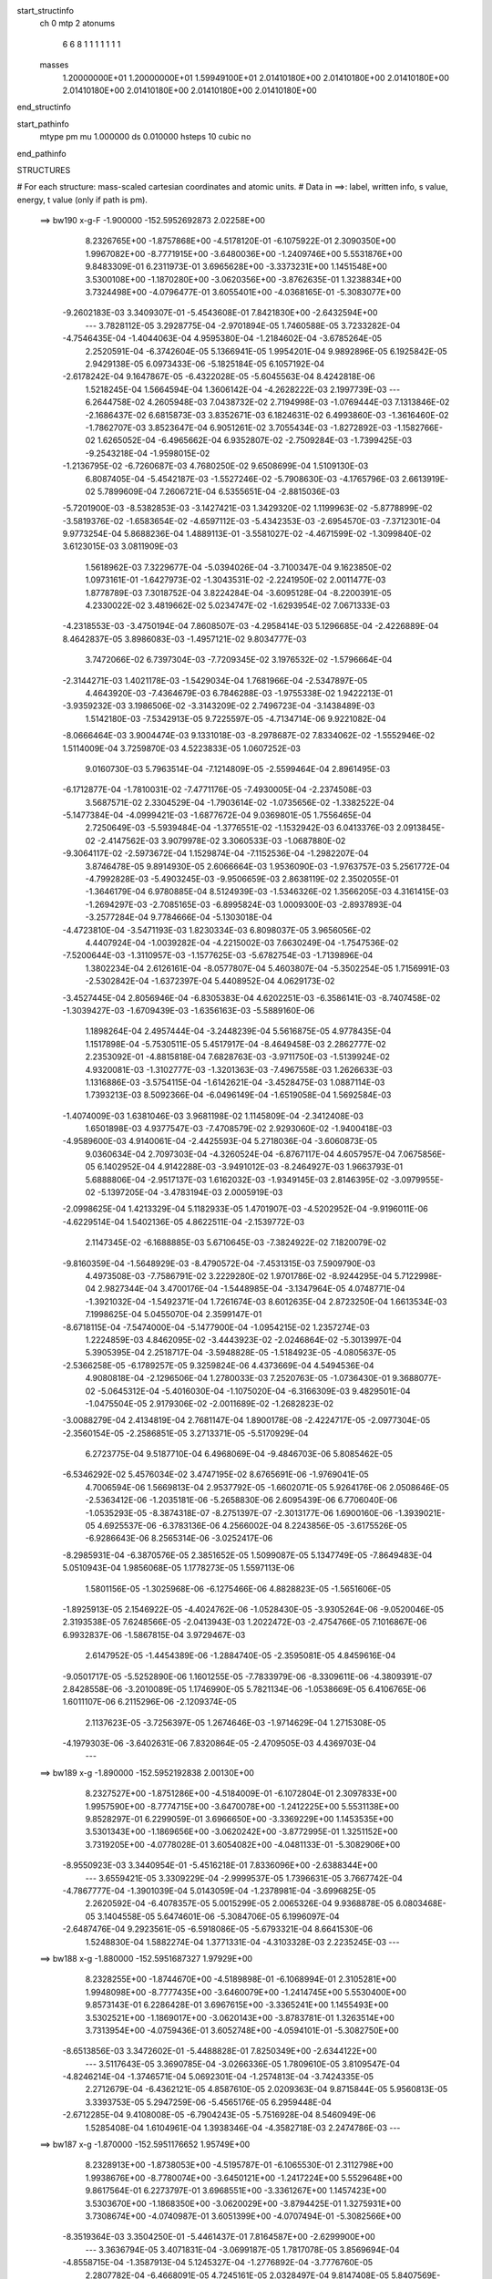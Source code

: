 start_structinfo
   ch         0
   mtp        2
   atonums
      6   6   8   1   1   1   1   1   1   1
   masses
     1.20000000E+01  1.20000000E+01  1.59949100E+01  2.01410180E+00  2.01410180E+00
     2.01410180E+00  2.01410180E+00  2.01410180E+00  2.01410180E+00  2.01410180E+00
end_structinfo

start_pathinfo
   mtype      pm
   mu         1.000000
   ds         0.010000
   hsteps     10
   cubic      no
end_pathinfo

STRUCTURES

# For each structure: mass-scaled cartesian coordinates and atomic units.
# Data in ==>: label, written info, s value, energy, t value (only if path is pm).

 ==>   bw190         x-g-F     -1.900000   -152.5952692873  2.02258E+00
    8.2326765E+00   -1.8757868E+00   -4.5178120E-01   -6.1075922E-01    2.3090350E+00
    1.9967082E+00   -8.7771915E+00   -3.6480036E+00   -1.2409746E+00    5.5531876E+00
    9.8483309E-01    6.2311973E-01    3.6965628E+00   -3.3373231E+00    1.1451548E+00
    3.5300108E+00   -1.1870280E+00   -3.0620356E+00   -3.8762635E-01    1.3238834E+00
    3.7324498E+00   -4.0796477E-01    3.6055401E+00   -4.0368165E-01   -5.3083077E+00
   -9.2602183E-03    3.3409307E-01   -5.4543608E-01    7.8421830E+00   -2.6432594E+00
    ---
    3.7828112E-05    3.2928775E-04   -2.9701894E-05    1.7460588E-05    3.7233282E-04
   -4.7546435E-04   -1.4044063E-04    4.9595380E-04   -1.2184602E-04   -3.6785264E-05
    2.2520591E-04   -6.3742604E-05    5.1366941E-05    1.9954201E-04    9.9892896E-05
    6.1925842E-05    2.9429138E-05    6.0973433E-06   -5.1825184E-05    6.1057192E-04
   -2.6178242E-04    9.1647867E-05   -6.4322028E-05   -5.6045563E-04    8.4242818E-06
    1.5218245E-04    1.5664594E-04    1.3606142E-04   -4.2628222E-03    2.1997739E-03
    ---
    6.2644758E-02    4.2605948E-03    7.0438732E-02    2.7194998E-03   -1.0769444E-03
    7.1313846E-02   -2.1686437E-02    6.6815873E-03    3.8352671E-03    6.1824631E-02
    6.4993860E-03   -1.3616460E-02   -1.7862707E-03    3.8523647E-04    6.9051261E-02
    3.7055434E-03   -1.8272892E-03   -1.1582766E-02    1.6265052E-04   -6.4965662E-04
    6.9352807E-02   -2.7509284E-03   -1.7399425E-03   -9.2543218E-04   -1.9598015E-02
   -1.2136795E-02   -6.7260687E-03    4.7680250E-02    9.6508699E-04    1.5109130E-03
    6.8087405E-04   -5.4542187E-03   -1.5527246E-02   -5.7908630E-03   -4.1765796E-03
    2.6613919E-02    5.7899609E-04    7.2606721E-04    6.5355651E-04   -2.8815036E-03
   -5.7201900E-03   -8.5382853E-03   -3.1427421E-03    1.3429320E-02    1.1199963E-02
   -5.8778899E-02   -3.5819376E-02   -1.6583654E-02   -4.6597112E-03   -5.4342353E-03
   -2.6954570E-03   -7.3712301E-04    9.9773254E-04    5.8688236E-04    1.4889113E-01
   -3.5581027E-02   -4.4671599E-02   -1.3099840E-02    3.6123015E-03    3.0811909E-03
    1.5618962E-03    7.3229677E-04   -5.0394026E-04   -3.7100347E-04    9.1623850E-02
    1.0973161E-01   -1.6427973E-02   -1.3043531E-02   -2.2241950E-02    2.0011477E-03
    1.8778789E-03    7.3018752E-04    3.8224284E-04   -3.6095128E-04   -8.2200391E-05
    4.2330022E-02    3.4819662E-02    5.0234747E-02   -1.6293954E-02    7.0671333E-03
   -4.2318553E-03   -3.4750194E-04    7.8608507E-03   -4.2958414E-03    5.1296685E-04
   -2.4226889E-04    8.4642837E-05    3.8986083E-03   -1.4957121E-02    9.8034777E-03
    3.7472066E-02    6.7397304E-03   -7.7209345E-02    3.1976532E-02   -1.5796664E-04
   -2.3144271E-03    1.4021178E-03   -1.5429034E-04    1.7681966E-04   -2.5347897E-05
    4.4643920E-03   -7.4364679E-03    6.7846288E-03   -1.9755338E-02    1.9422213E-01
   -3.9359232E-03    3.1986506E-02   -3.3143209E-02    2.7496723E-04   -3.1438489E-03
    1.5142180E-03   -7.5342913E-05    9.7225597E-05   -4.7134714E-06    9.9221082E-04
   -8.0666464E-03    3.9004474E-03    9.1331018E-03   -8.2978687E-02    7.8334062E-02
   -1.5552946E-02    1.5114009E-04    3.7259870E-03    4.5223833E-05    1.0607252E-03
    9.0160730E-03    5.7963514E-04   -7.1214809E-05   -2.5599464E-04    2.8961495E-03
   -6.1712877E-04   -1.7810031E-02   -7.4771176E-05   -7.4930005E-04   -2.2374508E-03
    3.5687571E-02    2.3304529E-04   -1.7903614E-02   -1.0735656E-02   -1.3382522E-04
   -5.1477384E-04   -4.0999421E-03   -1.6877672E-04    9.0369801E-05    1.7556465E-04
    2.7250649E-03   -5.5939484E-04   -1.3776551E-02   -1.1532942E-03    6.0413376E-03
    2.0913845E-02   -2.4147562E-03    3.9079978E-02    3.3060533E-03   -1.0687880E-02
   -9.3064117E-02   -2.5973672E-04    1.1529874E-04   -7.1152536E-04   -1.2982207E-04
    3.8746478E-05    9.8914930E-05    2.6066664E-03    1.9536090E-03   -1.9763757E-03
    5.2561772E-04   -4.7992828E-03   -5.4903245E-03   -9.9506659E-03    2.8638119E-02
    2.3502055E-01   -1.3646179E-04    6.9780885E-04    8.5124939E-03   -1.5346326E-02
    1.3566205E-03    4.3161415E-03   -1.2694297E-03   -2.7085165E-03   -6.8995824E-03
    1.0009300E-03   -2.8937893E-04   -3.2577284E-04    9.7784666E-04   -5.1303018E-04
   -4.4723810E-04   -3.5471193E-03    1.8230334E-03    6.8098037E-05    3.9656056E-02
    4.4407924E-04   -1.0039282E-04   -4.2215002E-03    7.6630249E-04   -1.7547536E-02
   -7.5200644E-03   -1.3110957E-03   -1.1577625E-03   -5.6782754E-03   -1.7139896E-04
    1.3802234E-04    2.6126161E-04   -8.0577807E-04    5.4603807E-04   -5.3502254E-05
    1.7156991E-03   -2.5302842E-04   -1.6372397E-04    5.4408952E-04    4.0629173E-02
   -3.4527445E-04    2.8056946E-04   -6.8305383E-04    4.6202251E-03   -6.3586141E-03
   -8.7407458E-02   -1.3039427E-03   -1.6709439E-03   -1.6356163E-03   -5.5889160E-06
    1.1898264E-04    2.4957444E-04   -3.2448239E-04    5.5616875E-05    4.9778435E-04
    1.1517898E-04   -5.7530511E-05    5.4517917E-04   -8.4649458E-03    2.2862777E-02
    2.2353092E-01   -4.8815818E-04    7.6828763E-03   -3.9711750E-03   -1.5139924E-02
    4.9320081E-03   -1.3102777E-03   -1.3201363E-03   -7.4967558E-03    1.2626633E-03
    1.1316886E-03   -3.5754115E-04   -1.6142621E-04   -3.4528475E-03    1.0887114E-03
    1.7393213E-03    8.5092366E-04   -6.0496149E-04   -1.6519058E-04    1.5692584E-03
   -1.4074009E-03    1.6381046E-03    3.9681198E-02    1.1145809E-04   -2.3412408E-03
    1.6501898E-03    4.9377547E-03   -7.4708579E-02    2.9293060E-02   -1.9400418E-03
   -4.9589600E-03    4.9140061E-04   -2.4425593E-04    5.2718036E-04   -3.6060873E-05
    9.0360634E-04    2.7097303E-04   -4.3260524E-04   -6.8767117E-04    4.6057957E-04
    7.0675856E-05    6.1402952E-04    4.9142288E-03   -3.9491012E-03   -8.2464927E-03
    1.9663793E-01    5.6888806E-04   -2.9517137E-03    1.6162032E-03   -1.9349145E-03
    2.8146395E-02   -3.0979955E-02   -5.1397205E-04   -3.4783194E-03    2.0005919E-03
   -2.0998625E-04    1.4213329E-04    5.1182933E-05    1.4701907E-03   -4.5202952E-04
   -9.9196011E-06   -4.6229514E-04    1.5402136E-05    4.8622511E-04   -2.1539772E-03
    2.1147345E-02   -6.1688885E-03    5.6710645E-03   -7.3824922E-02    7.1820079E-02
   -9.8160359E-04   -1.5648929E-03   -8.4790572E-04   -7.4531315E-03    7.5909790E-03
    4.4973508E-03   -7.7586791E-02    3.2229280E-02    1.9701786E-02   -8.9244295E-04
    5.7122998E-04    2.9827344E-04    3.4700176E-04   -1.5448985E-04   -3.1347964E-05
    4.0748771E-04   -1.3921032E-04   -1.5492371E-04    1.7261674E-03    8.6012635E-04
    2.8723250E-04    1.6613534E-03    7.1998625E-04    5.0455070E-04    2.3599147E-01
   -8.6718115E-04   -7.5474000E-04   -5.1477900E-04   -1.0954215E-02    1.2357274E-03
    1.2224859E-03    4.8462095E-02   -3.4443923E-02   -2.0246864E-02   -5.3013997E-04
    5.3905395E-04    2.2518717E-04   -3.5948828E-05   -1.5184923E-05   -4.0805637E-05
   -2.5366258E-05   -6.1789257E-05    9.3259824E-06    4.4373669E-04    4.5494536E-04
    4.9080818E-04   -2.1296506E-04    1.2780033E-03    7.2520763E-05   -1.0736430E-01
    9.3688077E-02   -5.0645312E-04   -5.4016030E-04   -1.1075020E-04   -6.3166309E-03
    9.4829501E-04   -1.0475504E-05    2.9179306E-02   -2.0011689E-02   -1.2682823E-02
   -3.0088279E-04    2.4134819E-04    2.7681147E-04    1.8900178E-08   -2.4224717E-05
   -2.0977304E-05   -2.3560154E-05   -2.2586851E-05    3.2713371E-05   -5.5170929E-04
    6.2723775E-04    9.5187710E-04    6.4968069E-04   -9.4846703E-06    5.8085462E-05
   -6.5346292E-02    5.4576034E-02    3.4747195E-02    8.6765691E-06   -1.9769041E-05
    4.7006594E-06    1.5669813E-04    2.9537792E-05   -1.6602071E-05    5.9264176E-06
    2.0508646E-05   -2.5363412E-06   -1.2035181E-06   -5.2658830E-06    2.6095439E-06
    6.7706040E-06   -1.0535293E-05   -8.3874318E-07   -8.2751397E-07   -2.3013177E-06
    1.6900160E-06   -1.3939021E-05    4.6925537E-06   -6.3783136E-06    4.2566002E-04
    8.2243856E-05   -3.6175526E-05   -6.9286643E-06    8.2565314E-06   -3.0252417E-06
   -8.2985931E-04   -6.3870576E-05    2.3851652E-05    1.5099087E-05    5.1347749E-05
   -7.8649483E-04    5.0510943E-04    1.9856068E-05    1.1778273E-05    1.5597113E-06
    1.5801156E-05   -1.3025968E-06   -6.1275466E-06    4.8828823E-05   -1.5651606E-05
   -1.8925913E-05    2.1546922E-05   -4.4024762E-06   -1.0528430E-05   -3.9305264E-06
   -9.0520046E-05    2.3193538E-05    7.6248566E-05   -2.0413943E-03    1.2022472E-03
   -2.4754766E-05    7.1016867E-06    6.9932837E-06   -1.5867815E-04    3.9729467E-03
    2.6147952E-05   -1.4454389E-06   -1.2884740E-05   -2.3595081E-05    4.8459616E-04
   -9.0501717E-05   -5.5252890E-06    1.1601255E-05   -7.7833979E-06   -8.3309611E-06
   -4.3809391E-07    2.8428558E-06   -3.2010089E-05    1.1746990E-05    5.7821134E-06
   -1.0538669E-05    6.4106765E-06    1.6011107E-06    6.2115296E-06   -2.1209374E-05
    2.1137623E-05   -3.7256397E-05    1.2674646E-03   -1.9714629E-04    1.2715308E-05
   -4.1979303E-06   -3.6402631E-06    7.8320864E-05   -2.4709505E-03    4.4369703E-04
    ---
 ==>   bw189           x-g     -1.890000   -152.5952192838  2.00130E+00
    8.2327527E+00   -1.8751286E+00   -4.5184009E-01   -6.1072804E-01    2.3097833E+00
    1.9957590E+00   -8.7774715E+00   -3.6470078E+00   -1.2412225E+00    5.5531138E+00
    9.8528297E-01    6.2299059E-01    3.6966650E+00   -3.3369229E+00    1.1453535E+00
    3.5301343E+00   -1.1869656E+00   -3.0620242E+00   -3.8772995E-01    1.3251152E+00
    3.7319205E+00   -4.0778028E-01    3.6054082E+00   -4.0481133E-01   -5.3082906E+00
   -8.9550923E-03    3.3440954E-01   -5.4516218E-01    7.8336096E+00   -2.6388344E+00
    ---
    3.6559421E-05    3.3309229E-04   -2.9999537E-05    1.7396631E-05    3.7667742E-04
   -4.7867777E-04   -1.3901039E-04    5.0143059E-04   -1.2378981E-04   -3.6996825E-05
    2.2620592E-04   -6.4078357E-05    5.0015299E-05    2.0065326E-04    9.9368878E-05
    6.0803468E-05    3.1404558E-05    5.6474601E-06   -5.3084706E-05    6.1996097E-04
   -2.6487476E-04    9.2923561E-05   -6.5918086E-05   -5.6793321E-04    8.6641530E-06
    1.5248830E-04    1.5882274E-04    1.3771331E-04   -4.3103328E-03    2.2235245E-03
    ---
 ==>   bw188           x-g     -1.880000   -152.5951687327  1.97929E+00
    8.2328255E+00   -1.8744670E+00   -4.5189898E-01   -6.1068994E-01    2.3105281E+00
    1.9948098E+00   -8.7777435E+00   -3.6460079E+00   -1.2414745E+00    5.5530400E+00
    9.8573143E-01    6.2286428E-01    3.6967615E+00   -3.3365241E+00    1.1455493E+00
    3.5302521E+00   -1.1869017E+00   -3.0620143E+00   -3.8783781E-01    1.3263514E+00
    3.7313954E+00   -4.0759436E-01    3.6052748E+00   -4.0594101E-01   -5.3082750E+00
   -8.6513856E-03    3.3472602E-01   -5.4488828E-01    7.8250349E+00   -2.6344122E+00
    ---
    3.5117643E-05    3.3690785E-04   -3.0266336E-05    1.7809610E-05    3.8109547E-04
   -4.8246214E-04   -1.3746571E-04    5.0692301E-04   -1.2574813E-04   -3.7424335E-05
    2.2712679E-04   -6.4362121E-05    4.8587610E-05    2.0209363E-04    9.8715844E-05
    5.9560813E-05    3.3393753E-05    5.2947259E-06   -5.4565176E-05    6.2959448E-04
   -2.6712285E-04    9.4108008E-05   -6.7904243E-05   -5.7516928E-04    8.5460949E-06
    1.5285408E-04    1.6104961E-04    1.3938346E-04   -4.3582718E-03    2.2474786E-03
    ---
 ==>   bw187           x-g     -1.870000   -152.5951176652  1.95749E+00
    8.2328913E+00   -1.8738053E+00   -4.5195787E-01   -6.1065530E-01    2.3112798E+00
    1.9938676E+00   -8.7780074E+00   -3.6450121E+00   -1.2417224E+00    5.5529648E+00
    9.8617564E-01    6.2273797E-01    3.6968551E+00   -3.3361267E+00    1.1457423E+00
    3.5303670E+00   -1.1868350E+00   -3.0620029E+00   -3.8794425E-01    1.3275931E+00
    3.7308674E+00   -4.0740987E-01    3.6051399E+00   -4.0707494E-01   -5.3082566E+00
   -8.3519364E-03    3.3504250E-01   -5.4461437E-01    7.8164587E+00   -2.6299900E+00
    ---
    3.3636794E-05    3.4071831E-04   -3.0699187E-05    1.7817078E-05    3.8569694E-04
   -4.8558715E-04   -1.3587913E-04    5.1245327E-04   -1.2776892E-04   -3.7776760E-05
    2.2807782E-04   -6.4668091E-05    4.7245161E-05    2.0328497E-04    9.8147408E-05
    5.8407569E-05    3.5394437E-05    5.0430318E-06   -5.5852215E-05    6.3909184E-04
   -2.7039520E-04    9.5346641E-05   -6.9446451E-05   -5.8283292E-04    8.8748189E-06
    1.5317059E-04    1.6324670E-04    1.4107654E-04   -4.4068038E-03    2.2717226E-03
    ---
 ==>   bw186           x-g     -1.860000   -152.5950659892  1.93604E+00
    8.2329571E+00   -1.8731437E+00   -4.5201676E-01   -6.1062412E-01    2.3120280E+00
    1.9929254E+00   -8.7782714E+00   -3.6440122E+00   -1.2419704E+00    5.5528924E+00
    9.8661843E-01    6.2261166E-01    3.6969445E+00   -3.3357293E+00    1.1459311E+00
    3.5304792E+00   -1.1867626E+00   -3.0619930E+00   -3.8805495E-01    1.3288406E+00
    3.7303395E+00   -4.0722537E-01    3.6050037E+00   -4.0821171E-01   -5.3082367E+00
   -8.0539063E-03    3.3535898E-01   -5.4433905E-01    7.8078826E+00   -2.6255706E+00
    ---
    3.2207170E-05    3.4434071E-04   -3.1044260E-05    1.7857776E-05    3.9003002E-04
   -4.8894581E-04   -1.3434861E-04    5.1819932E-04   -1.2969130E-04   -3.7951110E-05
    2.2908801E-04   -6.5059340E-05    4.5634172E-05    2.0510449E-04    9.7276945E-05
    5.7180266E-05    3.7508492E-05    4.9840777E-06   -5.7236832E-05    6.4882648E-04
   -2.7339109E-04    9.6568716E-05   -7.0943278E-05   -5.9047440E-04    9.4243659E-06
    1.5321453E-04    1.6528466E-04    1.4277931E-04   -4.4556406E-03    2.2961005E-03
    ---
 ==>   bw185           x-g     -1.850000   -152.5950137449  1.91486E+00
    8.2330160E+00   -1.8724820E+00   -4.5207565E-01   -6.1058948E-01    2.3127797E+00
    1.9919901E+00   -8.7785273E+00   -3.6430164E+00   -1.2422224E+00    5.5528200E+00
    9.8705838E-01    6.2248819E-01    3.6970297E+00   -3.3353348E+00    1.1461156E+00
    3.5305870E+00   -1.1866874E+00   -3.0619817E+00   -3.8816706E-01    1.3300923E+00
    3.7298130E+00   -4.0703946E-01    3.6048675E+00   -4.0935132E-01   -5.3082183E+00
   -7.7615531E-03    3.3567546E-01   -5.4406514E-01    7.7993050E+00   -2.6211498E+00
    ---
    3.0595246E-05    3.4796233E-04   -3.1611081E-05    1.8008332E-05    3.9462484E-04
   -4.9229567E-04   -1.3283299E-04    5.2394649E-04   -1.3165053E-04   -3.7965537E-05
    2.3025065E-04   -6.5274155E-05    4.4135052E-05    2.0668912E-04    9.6513347E-05
    5.5907331E-05    3.9596648E-05    5.0408770E-06   -5.8691633E-05    6.5858651E-04
   -2.7618023E-04    9.7775432E-05   -7.2442050E-05   -5.9826256E-04    1.0031496E-05
    1.5315698E-04    1.6727266E-04    1.4450271E-04   -4.5049311E-03    2.3206929E-03
    ---
 ==>   bw184           x-g     -1.840000   -152.5949609314  1.89396E+00
    8.2330749E+00   -1.8718204E+00   -4.5213801E-01   -6.1055830E-01    2.3135314E+00
    1.9910548E+00   -8.7787793E+00   -3.6420206E+00   -1.2424703E+00    5.5527490E+00
    9.8749549E-01    6.2236614E-01    3.6971134E+00   -3.3349431E+00    1.1462972E+00
    3.5306920E+00   -1.1866093E+00   -3.0619731E+00   -3.8828060E-01    1.3313497E+00
    3.7292879E+00   -4.0685213E-01    3.6047270E+00   -4.1049093E-01   -5.3081998E+00
   -7.4720382E-03    3.3599478E-01   -5.4379124E-01    7.7907288E+00   -2.6167333E+00
    ---
    2.8959118E-05    3.5170365E-04   -3.2474133E-05    1.7922600E-05    3.9938800E-04
   -4.9588733E-04   -1.3101308E-04    5.2967447E-04   -1.3364826E-04   -3.7753019E-05
    2.3153251E-04   -6.5355712E-05    4.2623887E-05    2.0788368E-04    9.6062562E-05
    5.4567471E-05    4.1723919E-05    5.2031731E-06   -6.0190967E-05    6.6855315E-04
   -2.7876699E-04    9.9118029E-05   -7.4397135E-05   -6.0576873E-04    1.0158587E-05
    1.5337133E-04    1.6943851E-04    1.4624513E-04   -4.5546611E-03    2.3454932E-03
    ---
 ==>   bw183           x-g     -1.830000   -152.5949075255  1.87332E+00
    8.2331268E+00   -1.8711553E+00   -4.5220036E-01   -6.1052366E-01    2.3142866E+00
    1.9901229E+00   -8.7790193E+00   -3.6410207E+00   -1.2427223E+00    5.5526795E+00
    9.8792976E-01    6.2224267E-01    3.6971915E+00   -3.3345528E+00    1.1464775E+00
    3.5307928E+00   -1.1865284E+00   -3.0619660E+00   -3.8839555E-01    1.3326128E+00
    3.7287599E+00   -4.0666479E-01    3.6045879E+00   -4.1163196E-01   -5.3081785E+00
   -7.1853617E-03    3.3631268E-01   -5.4351592E-01    7.7821498E+00   -2.6123168E+00
    ---
    2.7206591E-05    3.5578073E-04   -3.2916217E-05    1.7929453E-05    4.0397312E-04
   -4.9912037E-04   -1.2921982E-04    5.3551488E-04   -1.3562460E-04   -3.7796842E-05
    2.3249581E-04   -6.5694488E-05    4.1018061E-05    2.0911472E-04    9.5464844E-05
    5.3341283E-05    4.3690627E-05    4.7637571E-06   -6.1675935E-05    6.7857477E-04
   -2.8231776E-04    1.0046491E-04   -7.6046503E-05   -6.1339325E-04    1.0621367E-05
    1.5342838E-04    1.7150919E-04    1.4800378E-04   -4.6048536E-03    2.3705138E-03
    ---
 ==>   bw182           x-g     -1.820000   -152.5948535526  1.85295E+00
    8.2331788E+00   -1.8704867E+00   -4.5225925E-01   -6.1049248E-01    2.3150383E+00
    1.9891945E+00   -8.7792592E+00   -3.6400249E+00   -1.2429702E+00    5.5526100E+00
    9.8835977E-01    6.2211921E-01    3.6972653E+00   -3.3341654E+00    1.1466549E+00
    3.5308907E+00   -1.1864461E+00   -3.0619575E+00   -3.8851051E-01    1.3338787E+00
    3.7282334E+00   -4.0647604E-01    3.6044460E+00   -4.1277583E-01   -5.3081572E+00
   -6.9001044E-03    3.3663200E-01   -5.4323918E-01    7.7735722E+00   -2.6079017E+00
    ---
    2.5751390E-05    3.6037481E-04   -3.3434668E-05    1.7953966E-05    4.0868290E-04
   -5.0269257E-04   -1.2756222E-04    5.4146115E-04   -1.3757987E-04   -3.8375138E-05
    2.3297279E-04   -6.6231682E-05    3.9455643E-05    2.0964157E-04    9.5192980E-05
    5.1937696E-05    4.5690968E-05    4.4792893E-06   -6.3146328E-05    6.8861976E-04
   -2.8509447E-04    1.0179408E-04   -7.7743461E-05   -6.2118518E-04    1.1351330E-05
    1.5324195E-04    1.7344150E-04    1.4978029E-04   -4.6554861E-03    2.3957386E-03
    ---
 ==>   bw181           x-g     -1.810000   -152.5947989803  1.83284E+00
    8.2332238E+00   -1.8698251E+00   -4.5231814E-01   -6.1046131E-01    2.3157900E+00
    1.9882731E+00   -8.7794952E+00   -3.6390250E+00   -1.2432262E+00    5.5525404E+00
    9.8878837E-01    6.2199574E-01    3.6973362E+00   -3.3337794E+00    1.1468294E+00
    3.5309844E+00   -1.1863596E+00   -3.0619519E+00   -3.8862830E-01    1.3351503E+00
    3.7277083E+00   -4.0628871E-01    3.6043012E+00   -4.1392111E-01   -5.3081359E+00
   -6.6191047E-03    3.3695131E-01   -5.4296243E-01    7.7649932E+00   -2.6034880E+00
    ---
    2.3999083E-05    3.6430367E-04   -3.3779252E-05    1.8009087E-05    4.1362394E-04
   -5.0606452E-04   -1.2566633E-04    5.4731461E-04   -1.3967230E-04   -3.8394978E-05
    2.3409158E-04   -6.6610719E-05    3.7687244E-05    2.1099925E-04    9.4567710E-05
    5.0649388E-05    4.7754895E-05    3.7190369E-06   -6.4645126E-05    6.9883828E-04
   -2.8821199E-04    1.0306366E-04   -7.9663756E-05   -6.2889906E-04    1.1661625E-05
    1.5335219E-04    1.7556200E-04    1.5157570E-04   -4.7065809E-03    2.4211823E-03
    ---
 ==>   bw180         x-g-F     -1.800000   -152.5947438200  1.81299E+00
    8.2332654E+00   -1.8691634E+00   -4.5237703E-01   -6.1042667E-01    2.3165452E+00
    1.9873482E+00   -8.7797231E+00   -3.6380292E+00   -1.2434782E+00    5.5524709E+00
    9.8921413E-01    6.2187510E-01    3.6974029E+00   -3.3333962E+00    1.1469983E+00
    3.5310752E+00   -1.1862716E+00   -3.0619448E+00   -3.8874609E-01    1.3364276E+00
    3.7271846E+00   -4.0610137E-01    3.6041564E+00   -4.1506924E-01   -5.3081118E+00
   -6.3423625E-03    3.3727063E-01   -5.4268711E-01    7.7564142E+00   -2.5990758E+00
    ---
    2.1977074E-05    3.6822082E-04   -3.4382768E-05    1.8086506E-05    4.1838469E-04
   -5.0990824E-04   -1.2389603E-04    5.5348811E-04   -1.4158946E-04   -3.8185531E-05
    2.3535504E-04   -6.6894995E-05    3.5988331E-05    2.1233503E-04    9.3826948E-05
    4.9313981E-05    4.9843797E-05    3.6979791E-06   -6.6200537E-05    7.0921173E-04
   -2.9053714E-04    1.0431158E-04   -8.1304362E-05   -6.3672039E-04    1.2737688E-05
    1.5290541E-04    1.7735256E-04    1.5338973E-04   -4.7581343E-03    2.4468423E-03
    ---
    6.2648549E-02    4.2396766E-03    7.0458450E-02    2.7172893E-03   -1.0778643E-03
    7.1309010E-02   -2.1707805E-02    6.6944530E-03    3.8257946E-03    6.1859016E-02
    6.5148290E-03   -1.3621745E-02   -1.7881768E-03    4.0368166E-04    6.9050981E-02
    3.6953413E-03   -1.8269941E-03   -1.1576463E-02    1.4046284E-04   -6.4336477E-04
    6.9377172E-02   -2.7467819E-03   -1.7409835E-03   -9.2032182E-04   -1.9618935E-02
   -1.2158628E-02   -6.7140526E-03    4.7674182E-02    9.6665578E-04    1.5144593E-03
    6.7966395E-04   -5.4786129E-03   -1.5534745E-02   -5.7929766E-03   -4.1333233E-03
    2.6614549E-02    5.7770146E-04    7.2650966E-04    6.5108580E-04   -2.8632727E-03
   -5.7110631E-03   -8.5245000E-03   -3.2068670E-03    1.3446823E-02    1.1217297E-02
   -5.8736717E-02   -3.5833438E-02   -1.6555999E-02   -4.6646036E-03   -5.4406028E-03
   -2.6946829E-03   -7.3562575E-04    9.9943062E-04    5.8663718E-04    1.4879155E-01
   -3.5596270E-02   -4.4725805E-02   -1.3095157E-02    3.6125623E-03    3.0850093E-03
    1.5609427E-03    7.3151953E-04   -5.0508665E-04   -3.7075419E-04    9.1660415E-02
    1.0986798E-01   -1.6400366E-02   -1.3037411E-02   -2.2226294E-02    1.9975510E-03
    1.8743765E-03    7.2717562E-04    3.8143102E-04   -3.6011619E-04   -8.1269669E-05
    4.2258824E-02    3.4807566E-02    5.0196858E-02   -1.6295557E-02    7.0797440E-03
   -4.2462837E-03   -3.4827689E-04    7.8593054E-03   -4.3066317E-03    5.1453119E-04
   -2.4361394E-04    8.4782478E-05    3.9002276E-03   -1.4941181E-02    9.8119691E-03
    3.7476187E-02    6.7511297E-03   -7.7158704E-02    3.2014774E-02   -1.5681007E-04
   -2.3147496E-03    1.4057475E-03   -1.5403456E-04    1.7776278E-04   -2.5510550E-05
    4.4692899E-03   -7.4398729E-03    6.7977658E-03   -1.9791067E-02    1.9408838E-01
   -3.9486703E-03    3.2021628E-02   -3.3196346E-02    2.7352437E-04   -3.1357268E-03
    1.5170816E-03   -7.5136265E-05    9.7346836E-05   -4.8318689E-06    9.9288115E-04
   -8.0612595E-03    3.9039186E-03    9.1763814E-03   -8.3080581E-02    7.8463674E-02
   -1.5554508E-02    1.5647218E-04    3.7473236E-03    4.0904010E-05    1.0742828E-03
    9.0202589E-03    5.7808670E-04   -7.2039483E-05   -2.5553832E-04    2.8984706E-03
   -6.3162793E-04   -1.7804947E-02   -7.4674780E-05   -7.5197871E-04   -2.2438510E-03
    3.5700038E-02    2.3762141E-04   -1.7919263E-02   -1.0783315E-02   -1.3052177E-04
   -5.2113251E-04   -4.1001031E-03   -1.6784638E-04    9.0466964E-05    1.7507522E-04
    2.7323930E-03   -5.6882302E-04   -1.3785292E-02   -1.1613471E-03    6.0530044E-03
    2.0903512E-02   -2.4361212E-03    3.9127542E-02    3.3285016E-03   -1.0740548E-02
   -9.3044694E-02   -2.5889102E-04    1.1299946E-04   -7.0643914E-04   -1.2922690E-04
    3.9051329E-05    9.8468422E-05    2.6051230E-03    1.9524626E-03   -1.9729973E-03
    5.3061904E-04   -4.8083961E-03   -5.5011384E-03   -1.0009671E-02    2.8776814E-02
    2.3496941E-01   -1.3340630E-04    7.1165972E-04    8.5057580E-03   -1.5355649E-02
    1.3666741E-03    4.3474925E-03   -1.2674248E-03   -2.7182223E-03   -6.8920401E-03
    1.0028945E-03   -2.8895964E-04   -3.2446852E-04    9.7548242E-04   -5.1224603E-04
   -4.4696606E-04   -3.5471353E-03    1.8246463E-03    6.5142562E-05    3.9658884E-02
    4.3981973E-04   -1.0879073E-04   -4.2226732E-03    7.7640498E-04   -1.7585569E-02
   -7.7492830E-03   -1.3045463E-03   -1.1695454E-03   -5.6751326E-03   -1.7357495E-04
    1.4005865E-04    2.6266058E-04   -8.0774346E-04    5.4552427E-04   -5.1007185E-05
    1.7153592E-03   -2.5265954E-04   -1.6046376E-04    5.1534318E-04    4.0718016E-02
   -3.4951126E-04    2.8370207E-04   -6.6569104E-04    4.6501339E-03   -6.5876165E-03
   -8.7365491E-02   -1.2986390E-03   -1.6641658E-03   -1.6205526E-03   -3.9876838E-06
    1.1851316E-04    2.4919127E-04   -3.2031353E-04    5.3777194E-05    4.9554092E-04
    1.0961229E-04   -5.5832953E-05    5.4549734E-04   -8.5474684E-03    2.3436118E-02
    2.2341042E-01   -5.0100724E-04    7.6925788E-03   -3.9876841E-03   -1.5108593E-02
    4.8927354E-03   -1.3021563E-03   -1.3351008E-03   -7.5105008E-03    1.2763291E-03
    1.1307302E-03   -3.5721597E-04   -1.6094562E-04   -3.4557752E-03    1.0916683E-03
    1.7355063E-03    8.5463645E-04   -6.0600923E-04   -1.6537338E-04    1.5711287E-03
   -1.4133040E-03    1.6461298E-03    3.9635651E-02    1.2700353E-04   -2.3650039E-03
    1.6640613E-03    4.9038128E-03   -7.4474027E-02    2.9407980E-02   -1.9645451E-03
   -4.9826835E-03    5.0015479E-04   -2.4811725E-04    5.2869272E-04   -3.6698149E-05
    9.0693539E-04    2.7360263E-04   -4.3370591E-04   -6.9400578E-04    4.6395837E-04
    7.3371931E-05    6.1620544E-04    4.9609834E-03   -3.9869820E-03   -8.1363493E-03
    1.9617199E-01    5.7121685E-04   -2.9404856E-03    1.6177295E-03   -1.9273767E-03
    2.8259279E-02   -3.1121875E-02   -5.1732495E-04   -3.4660309E-03    2.0107329E-03
   -2.0708827E-04    1.4043872E-04    5.0115749E-05    1.4716864E-03   -4.5514696E-04
   -6.0021288E-06   -4.5803362E-04    1.1040316E-05    4.8719270E-04   -2.1466828E-03
    2.1126102E-02   -6.2428070E-03    5.6498389E-03   -7.4160692E-02    7.2173071E-02
   -9.8074147E-04   -1.5669333E-03   -8.4578202E-04   -7.4611670E-03    7.5876773E-03
    4.5117374E-03   -7.7518125E-02    3.2183994E-02    1.9819803E-02   -8.9298448E-04
    5.7180466E-04    2.9739886E-04    3.4675562E-04   -1.5449924E-04   -3.1203842E-05
    4.0769411E-04   -1.3921102E-04   -1.5486574E-04    1.7334721E-03    8.6632785E-04
    2.8480457E-04    1.6530174E-03    7.2422194E-04    4.9672294E-04    2.3581808E-01
   -8.6370043E-04   -7.5529488E-04   -5.1156620E-04   -1.0949720E-02    1.2350803E-03
    1.2388626E-03    4.8407792E-02   -3.4408526E-02   -2.0331346E-02   -5.2941179E-04
    5.3808968E-04    2.2394030E-04   -3.5198526E-05   -1.5751789E-05   -4.0918011E-05
   -2.5899483E-05   -6.1345859E-05    9.5463128E-06    4.3912728E-04    4.6054059E-04
    4.8872701E-04   -2.1006432E-04    1.2737396E-03    6.5526212E-05   -1.0723079E-01
    9.3591141E-02   -5.0970326E-04   -5.4054054E-04   -1.0950655E-04   -6.3210162E-03
    9.3181355E-04   -1.1627936E-05    2.9318320E-02   -2.0070889E-02   -1.2782192E-02
   -3.0171646E-04    2.4188836E-04    2.7646581E-04    1.5408562E-07   -2.4137005E-05
   -2.0665482E-05   -2.4395168E-05   -2.2280087E-05    3.2631863E-05   -5.5799947E-04
    6.3242167E-04    9.5644757E-04    6.4816568E-04   -1.0511956E-05    5.6083421E-05
   -6.5709462E-02    5.4778161E-02    3.5022666E-02    9.5241725E-06   -2.2462064E-05
    5.4943051E-06    1.8003867E-04    3.6237634E-05   -1.9290076E-05    6.5424841E-06
    2.3122978E-05   -2.9310721E-06   -6.9881025E-07   -5.3905232E-06    3.1871180E-06
    8.0377080E-06   -1.2736281E-05   -6.4795550E-07   -8.5087203E-07   -2.7293965E-06
    1.0447414E-06   -1.5858649E-05    4.5872278E-06   -7.6636864E-06    4.7469754E-04
    8.5150950E-05   -3.7029135E-05   -7.5662395E-06    9.1857847E-06   -3.6321428E-06
   -9.3888628E-04   -7.0448320E-05    3.0495093E-05    1.4254470E-05    5.8352888E-05
   -9.4456318E-04    5.9012406E-04    2.5576917E-05    1.9699155E-05    2.1009825E-06
    1.7384869E-05   -1.1341215E-06   -6.6461634E-06    5.1397563E-05   -1.7201467E-05
   -1.9323688E-05    2.3512857E-05   -4.8487021E-06   -1.1862208E-05   -6.7262247E-06
   -8.7228729E-05    2.2639977E-05    7.7848621E-05   -2.0725693E-03    1.2375614E-03
   -2.8494140E-05    6.8134555E-06    7.8866343E-06   -1.7679103E-04    4.3499149E-03
    2.8317019E-05   -3.5068234E-06   -1.2989939E-05   -2.6594117E-05    5.7736513E-04
   -1.0881721E-04   -7.7822269E-06    9.8704392E-06   -9.0343122E-06   -9.1098199E-06
   -7.0711481E-07    3.0330891E-06   -3.3966346E-05    1.2960777E-05    5.3362001E-06
   -1.1382203E-05    7.1495798E-06    1.7813066E-06    8.1944043E-06   -3.2701935E-05
    2.6528329E-05   -3.7654773E-05    1.3007432E-03   -1.6349242E-04    1.4620619E-05
   -4.0799775E-06   -4.0890936E-06    8.6672973E-05   -2.7109017E-03    4.5344151E-04
    ---
 ==>   bw179           x-g     -1.790000   -152.5946880575  1.79425E+00
    8.2333035E+00   -1.8685018E+00   -4.5243592E-01   -6.1039549E-01    2.3172969E+00
    1.9864336E+00   -8.7799431E+00   -3.6370293E+00   -1.2437341E+00    5.5524013E+00
    9.8963847E-01    6.2175447E-01    3.6974668E+00   -3.3330130E+00    1.1471644E+00
    3.5311632E+00   -1.1861807E+00   -3.0619362E+00   -3.8886814E-01    1.3377091E+00
    3.7266595E+00   -4.0591404E-01    3.6040088E+00   -4.1622020E-01   -5.3080891E+00
   -6.0684588E-03    3.3758995E-01   -5.4241037E-01    7.7478352E+00   -2.5946635E+00
    ---
    2.0158488E-05    3.7208285E-04   -3.5027530E-05    1.8097562E-05    4.2326865E-04
   -5.1325362E-04   -1.2170492E-04    5.5951291E-04   -1.4368806E-04   -3.8262269E-05
    2.3640279E-04   -6.7287932E-05    3.4161163E-05    2.1399647E-04    9.2946337E-05
    4.7967569E-05    5.1956750E-05    3.7769904E-06   -6.7752901E-05    7.1963505E-04
   -2.9378392E-04    1.0551463E-04   -8.2987417E-05   -6.4464503E-04    1.2741725E-05
    1.5302956E-04    1.7949771E-04    1.5522263E-04   -4.8101472E-03    2.4727166E-03
    ---
 ==>   bw178           x-g     -1.780000   -152.5946316766  1.77488E+00
    8.2333382E+00   -1.8678401E+00   -4.5249481E-01   -6.1036085E-01    2.3180486E+00
    1.9855226E+00   -8.7801591E+00   -3.6360335E+00   -1.2439901E+00    5.5523318E+00
    9.9005996E-01    6.2163384E-01    3.6975264E+00   -3.3326298E+00    1.1473276E+00
    3.5312469E+00   -1.1860857E+00   -3.0619306E+00   -3.8899019E-01    1.3389963E+00
    3.7261359E+00   -4.0572529E-01    3.6038612E+00   -4.1737259E-01   -5.3080650E+00
   -5.7988126E-03    3.3790927E-01   -5.4213363E-01    7.7392533E+00   -2.5902527E+00
    ---
    1.8228254E-05    3.7587658E-04   -3.5472175E-05    1.8310330E-05    4.2806915E-04
   -5.1651823E-04   -1.1989023E-04    5.6566628E-04   -1.4576369E-04   -3.8261529E-05
    2.3750107E-04   -6.7656131E-05    3.2209840E-05    2.1600873E-04    9.1949635E-05
    4.6637834E-05    5.4027483E-05    3.3337990E-06   -6.9371941E-05    7.3021375E-04
   -2.9676298E-04    1.0669907E-04   -8.4185727E-05   -6.5289283E-04    1.3682521E-05
    1.5264201E-04    1.8133512E-04    1.5707500E-04   -4.8626395E-03    2.4988174E-03
    ---
 ==>   bw177           x-g     -1.770000   -152.5945746875  1.75576E+00
    8.2333693E+00   -1.8671750E+00   -4.5255370E-01   -6.1032967E-01    2.3188038E+00
    1.9846115E+00   -8.7803710E+00   -3.6350337E+00   -1.2442460E+00    5.5522623E+00
    9.9047579E-01    6.2151321E-01    3.6975803E+00   -3.3322480E+00    1.1474879E+00
    3.5313278E+00   -1.1859892E+00   -3.0619249E+00   -3.8911366E-01    1.3402892E+00
    3.7256108E+00   -4.0553796E-01    3.6037108E+00   -4.1852639E-01   -5.3080409E+00
   -5.5305855E-03    3.3822859E-01   -5.4185830E-01    7.7306715E+00   -2.5858432E+00
    ---
    1.6628950E-05    3.8039129E-04   -3.5898755E-05    1.8403189E-05    4.3294659E-04
   -5.1987475E-04   -1.1786208E-04    5.7189120E-04   -1.4783460E-04   -3.9028162E-05
    2.3784391E-04   -6.8361601E-05    3.0205646E-05    2.1738211E-04    9.1231018E-05
    4.5231446E-05    5.6026134E-05    2.9333108E-06   -7.0958854E-05    7.4090904E-04
   -3.0013819E-04    1.0793861E-04   -8.5842450E-05   -6.6085322E-04    1.4297625E-05
    1.5237139E-04    1.8324900E-04    1.5894613E-04   -4.9155898E-03    2.5251337E-03
    ---
 ==>   bw176           x-g     -1.760000   -152.5945170861  1.73689E+00
    8.2333970E+00   -1.8665064E+00   -4.5261259E-01   -6.1029503E-01    2.3195555E+00
    1.9837039E+00   -8.7805750E+00   -3.6340378E+00   -1.2445060E+00    5.5521941E+00
    9.9089019E-01    6.2139400E-01    3.6976300E+00   -3.3318705E+00    1.1476469E+00
    3.5314045E+00   -1.1858898E+00   -3.0619206E+00   -3.8923997E-01    1.3415864E+00
    3.7250871E+00   -4.0535062E-01    3.6035604E+00   -4.1968161E-01   -5.3080167E+00
   -5.2666161E-03    3.3854932E-01   -5.4158156E-01    7.7220882E+00   -2.5814366E+00
    ---
    1.4484911E-05    3.8478745E-04   -3.6528679E-05    1.8582518E-05    4.3766329E-04
   -5.2366690E-04   -1.1564526E-04    5.7820223E-04   -1.4988383E-04   -3.8931071E-05
    2.3884735E-04   -6.8748759E-05    2.8260350E-05    2.1851853E-04    9.0603922E-05
    4.3815057E-05    5.8028819E-05    2.6394990E-06   -7.2662100E-05    7.5179969E-04
   -3.0267896E-04    1.0914774E-04   -8.7244680E-05   -6.6892473E-04    1.4714467E-05
    1.5213121E-04    1.8520120E-04    1.6083654E-04   -4.9690090E-03    2.5516706E-03
    ---
 ==>   bw175           x-g     -1.750000   -152.5944588640  1.71826E+00
    8.2334213E+00   -1.8658379E+00   -4.5267148E-01   -6.1026385E-01    2.3203142E+00
    1.9827998E+00   -8.7807710E+00   -3.6330420E+00   -1.2447620E+00    5.5521274E+00
    9.9130318E-01    6.2127621E-01    3.6976783E+00   -3.3314945E+00    1.1478030E+00
    3.5314797E+00   -1.1857890E+00   -3.0619178E+00   -3.8936628E-01    1.3428878E+00
    3.7245648E+00   -4.0516045E-01    3.6034085E+00   -4.2083825E-01   -5.3079926E+00
   -5.0069042E-03    3.3886864E-01   -5.4130340E-01    7.7135064E+00   -2.5770301E+00
    ---
    1.2560930E-05    3.8929272E-04   -3.7018713E-05    1.8598256E-05    4.4307140E-04
   -5.2731539E-04   -1.1340596E-04    5.8446525E-04   -1.5197874E-04   -3.9166646E-05
    2.3966616E-04   -6.9247204E-05    2.6290079E-05    2.1945716E-04    9.0058488E-05
    4.2410094E-05    5.9963572E-05    1.8331154E-06   -7.4317226E-05    7.6258753E-04
   -3.0569567E-04    1.1048937E-04   -8.9431083E-05   -6.7675924E-04    1.5077481E-05
    1.5188300E-04    1.8714861E-04    1.6274516E-04   -5.0229016E-03    2.5784300E-03
    ---
 ==>   bw174           x-g     -1.740000   -152.5944000277  1.69987E+00
    8.2334421E+00   -1.8651762E+00   -4.5273037E-01   -6.1022921E-01    2.3210693E+00
    1.9819026E+00   -8.7809629E+00   -3.6320421E+00   -1.2450179E+00    5.5520607E+00
    9.9171190E-01    6.2115841E-01    3.6977223E+00   -3.3311198E+00    1.1479548E+00
    3.5315521E+00   -1.1856840E+00   -3.0619150E+00   -3.8949543E-01    1.3441934E+00
    3.7240411E+00   -4.0497170E-01    3.6032553E+00   -4.2199631E-01   -5.3079671E+00
   -4.7500308E-03    3.3918796E-01   -5.4102382E-01    7.7049245E+00   -2.5726263E+00
    ---
    1.0499050E-05    3.9341397E-04   -3.7488254E-05    1.8638394E-05    4.4795042E-04
   -5.3066742E-04   -1.1108549E-04    5.9094245E-04   -1.5404092E-04   -3.9294561E-05
    2.4052266E-04   -6.9791844E-05    2.4153355E-05    2.2126821E-04    8.9201455E-05
    4.1086148E-05    6.2049764E-05    1.1708914E-06   -7.6051819E-05    7.7357944E-04
   -3.0900991E-04    1.1161314E-04   -9.0643126E-05   -6.8507293E-04    1.5745963E-05
    1.5148397E-04    1.8900248E-04    1.6467174E-04   -5.0772580E-03    2.6054073E-03
    ---
 ==>   bw173           x-g     -1.730000   -152.5943405569  1.68171E+00
    8.2334594E+00   -1.8645146E+00   -4.5278926E-01   -6.1019804E-01    2.3218210E+00
    1.9810054E+00   -8.7811429E+00   -3.6310463E+00   -1.2452819E+00    5.5519955E+00
    9.9211637E-01    6.2104062E-01    3.6977591E+00   -3.3307465E+00    1.1481053E+00
    3.5316202E+00   -1.1855790E+00   -3.0619121E+00   -3.8962315E-01    1.3455048E+00
    3.7235189E+00   -4.0478437E-01    3.6031020E+00   -4.2315579E-01   -5.3079401E+00
   -4.4945765E-03    3.3950728E-01   -5.4074566E-01    7.6963427E+00   -2.5682240E+00
    ---
    8.5239035E-06    3.9761447E-04   -3.7995147E-05    1.8558833E-05    4.5282929E-04
   -5.3421474E-04   -1.0852576E-04    5.9736220E-04   -1.5619049E-04   -3.9331111E-05
    2.4146455E-04   -7.0296130E-05    2.1892027E-05    2.2292515E-04    8.8343609E-05
    3.9601656E-05    6.4088588E-05    5.8510677E-07   -7.7721415E-05    7.8480261E-04
   -3.1211681E-04    1.1271650E-04   -9.1801321E-05   -6.9330059E-04    1.5949969E-05
    1.5136608E-04    1.9103642E-04    1.6661820E-04   -5.1320958E-03    2.6326094E-03
    ---
 ==>   bw172           x-g     -1.720000   -152.5942804298  1.66378E+00
    8.2334733E+00   -1.8638529E+00   -4.5285161E-01   -6.1016339E-01    2.3225797E+00
    1.9801151E+00   -8.7813229E+00   -3.6300465E+00   -1.2455458E+00    5.5519316E+00
    9.9252084E-01    6.2092283E-01    3.6977946E+00   -3.3303733E+00    1.1482529E+00
    3.5316841E+00   -1.1854697E+00   -3.0619093E+00   -3.8975514E-01    1.3468218E+00
    3.7229980E+00   -4.0459703E-01    3.6029473E+00   -4.2431668E-01   -5.3079131E+00
   -4.2447989E-03    3.3982659E-01   -5.4046608E-01    7.6877580E+00   -2.5638202E+00
    ---
    6.2955261E-06    4.0149850E-04   -3.9095696E-05    1.8702321E-05    4.5831630E-04
   -5.3771199E-04   -1.0632888E-04    6.0382021E-04   -1.5835922E-04   -3.8935300E-05
    2.4281469E-04   -7.0590055E-05    1.9641098E-05    2.2463705E-04    8.7605603E-05
    3.8177473E-05    6.6323210E-05    7.7531379E-07   -7.9514090E-05    7.9607639E-04
   -3.1497917E-04    1.1386813E-04   -9.3526887E-05   -7.0146057E-04    1.6801520E-05
    1.5078327E-04    1.9279896E-04    1.6858505E-04   -5.1874307E-03    2.6600453E-03
    ---
 ==>   bw171           x-g     -1.710000   -152.5942196647  1.64608E+00
    8.2334802E+00   -1.8631878E+00   -4.5291743E-01   -6.1013222E-01    2.3233383E+00
    1.9792249E+00   -8.7814989E+00   -3.6290506E+00   -1.2458058E+00    5.5518677E+00
    9.9292105E-01    6.2080503E-01    3.6978244E+00   -3.3300015E+00    1.1483976E+00
    3.5317451E+00   -1.1853590E+00   -3.0619093E+00   -3.8988712E-01    1.3481416E+00
    3.7224786E+00   -4.0440686E-01    3.6027912E+00   -4.2547758E-01   -5.3078862E+00
   -3.9964406E-03    3.4014591E-01   -5.4018792E-01    7.6791733E+00   -2.5594193E+00
    ---
    3.9956247E-06    4.0596370E-04   -3.9824207E-05    1.8800390E-05    4.6365704E-04
   -5.4151909E-04   -1.0380445E-04    6.1031694E-04   -1.6048226E-04   -3.8919677E-05
    2.4361692E-04   -7.1054338E-05    1.7387667E-05    2.2618619E-04    8.6911556E-05
    3.6804036E-05    6.8319600E-05    2.6908860E-07   -8.1349083E-05    8.0738623E-04
   -3.1771224E-04    1.1518604E-04   -9.5254781E-05   -7.0956604E-04    1.7202369E-05
    1.5042301E-04    1.9469445E-04    1.7057301E-04   -5.2432437E-03    2.6877067E-03
    ---
 ==>   bw170         x-g-F     -1.700000   -152.5941582592  1.62861E+00
    8.2334871E+00   -1.8625193E+00   -4.5298325E-01   -6.1010450E-01    2.3240970E+00
    1.9783415E+00   -8.7816628E+00   -3.6280508E+00   -1.2460697E+00    5.5518024E+00
    9.9331843E-01    6.2068866E-01    3.6978500E+00   -3.3296311E+00    1.1485396E+00
    3.5318047E+00   -1.1852469E+00   -3.0619093E+00   -3.9002053E-01    1.3494643E+00
    3.7219578E+00   -4.0421811E-01    3.6026336E+00   -4.2664132E-01   -5.3078592E+00
   -3.7523398E-03    3.4046523E-01   -5.3990834E-01    7.6705886E+00   -2.5550198E+00
    ---
    1.9785918E-06    4.1047828E-04   -4.0744240E-05    1.8491839E-05    4.6919272E-04
   -5.4504858E-04   -1.0106318E-04    6.1689480E-04   -1.6265354E-04   -3.9062787E-05
    2.4429301E-04   -7.1523844E-05    1.5099419E-05    2.2755683E-04    8.6305055E-05
    3.5368131E-05    7.0290039E-05   -1.2446954E-07   -8.3104184E-05    8.1869390E-04
   -3.2085674E-04    1.1646268E-04   -9.7106280E-05   -7.1782633E-04    1.7494438E-05
    1.5016971E-04    1.9666385E-04    1.7257811E-04   -5.2995321E-03    2.7155913E-03
    ---
    6.2658064E-02    4.2192990E-03    7.0478077E-02    2.7166021E-03   -1.0796487E-03
    7.1301831E-02   -2.1730900E-02    6.7093447E-03    3.8174331E-03    6.1894837E-02
    6.5312733E-03   -1.3626775E-02   -1.7913106E-03    4.2290920E-04    6.9042304E-02
    3.6857224E-03   -1.8278869E-03   -1.1569603E-02    1.1647896E-04   -6.2911251E-04
    6.9401447E-02   -2.7436982E-03   -1.7425337E-03   -9.1528845E-04   -1.9641441E-02
   -1.2181704E-02   -6.7029422E-03    4.7674012E-02    9.6826551E-04    1.5179646E-03
    6.7829792E-04   -5.5057738E-03   -1.5542589E-02   -5.7976067E-03   -4.0859844E-03
    2.6611864E-02    5.7630590E-04    7.2687849E-04    6.4863497E-04   -2.8454410E-03
   -5.7033615E-03   -8.5116329E-03   -3.2721529E-03    1.3465245E-02    1.1235784E-02
   -5.8703401E-02   -3.5845457E-02   -1.6531566E-02   -4.6687387E-03   -5.4462542E-03
   -2.6941292E-03   -7.3431683E-04    1.0010454E-03    5.8636550E-04    1.4871356E-01
   -3.5609469E-02   -4.4771231E-02   -1.3089673E-02    3.6128721E-03    3.0889097E-03
    1.5604499E-03    7.3085429E-04   -5.0627183E-04   -3.7051758E-04    9.1692417E-02
    1.0998021E-01   -1.6375964E-02   -1.3030452E-02   -2.2211570E-02    1.9944301E-03
    1.8711762E-03    7.2413480E-04    3.8080117E-04   -3.5933150E-04   -8.0339087E-05
    4.2196096E-02    3.4793638E-02    5.0161556E-02   -1.6295491E-02    7.0872022E-03
   -4.2572307E-03   -3.4951114E-04    7.8584201E-03   -4.3164766E-03    5.1636959E-04
   -2.4499318E-04    8.5008972E-05    3.9014146E-03   -1.4927353E-02    9.8193370E-03
    3.7477212E-02    6.7577052E-03   -7.7117545E-02    3.2049203E-02   -1.5519748E-04
   -2.3160337E-03    1.4096545E-03   -1.5392384E-04    1.7880240E-04   -2.5709546E-05
    4.4735345E-03   -7.4416608E-03    6.8082823E-03   -1.9815508E-02    1.9397945E-01
   -3.9580357E-03    3.2052408E-02   -3.3242210E-02    2.7200843E-04   -3.1279468E-03
    1.5197638E-03   -7.5030582E-05    9.7517876E-05   -4.9486776E-06    9.9344438E-04
   -8.0568077E-03    3.9067977E-03    9.2109134E-03   -8.3171995E-02    7.8574511E-02
   -1.5555822E-02    1.6043936E-04    3.7632934E-03    3.6406583E-05    1.0875362E-03
    9.0244580E-03    5.7648023E-04   -7.2688452E-05   -2.5497687E-04    2.9002159E-03
   -6.4458234E-04   -1.7801132E-02   -7.4856837E-05   -7.5407365E-04   -2.2488502E-03
    3.5712803E-02    2.4093306E-04   -1.7932878E-02   -1.0823847E-02   -1.2691084E-04
   -5.2762074E-04   -4.1012102E-03   -1.6701657E-04    9.0517535E-05    1.7457111E-04
    2.7384855E-03   -5.7731314E-04   -1.3792263E-02   -1.1679483E-03    6.0631703E-03
    2.0894983E-02   -2.4552758E-03    3.9170869E-02    3.3461191E-03   -1.0786202E-02
   -9.3026587E-02   -2.5796180E-04    1.1056656E-04   -7.0269328E-04   -1.2871992E-04
    3.9344145E-05    9.8038116E-05    2.6038044E-03    1.9512146E-03   -1.9700176E-03
    5.3491790E-04   -4.8163518E-03   -5.5105286E-03   -1.0056284E-02    2.8897342E-02
    2.3492227E-01   -1.2930752E-04    7.2508777E-04    8.4979804E-03   -1.5366517E-02
    1.3771142E-03    4.3823132E-03   -1.2640585E-03   -2.7274505E-03   -6.8836655E-03
    1.0049101E-03   -2.8856870E-04   -3.2322823E-04    9.7282701E-04   -5.1147825E-04
   -4.4678518E-04   -3.5468964E-03    1.8266233E-03    6.2351704E-05    3.9658582E-02
    4.3491282E-04   -1.1727266E-04   -4.2230740E-03    7.8720957E-04   -1.7625096E-02
   -7.9894892E-03   -1.2970495E-03   -1.1815868E-03   -5.6717263E-03   -1.7582210E-04
    1.4218747E-04    2.6407366E-04   -8.0964301E-04    5.4509165E-04   -4.8269046E-05
    1.7145118E-03   -2.5231538E-04   -1.5711204E-04    4.8442552E-04    4.0811901E-02
   -3.5430430E-04    2.8733184E-04   -6.4710022E-04    4.6834284E-03   -6.8284701E-03
   -8.7319269E-02   -1.2928047E-03   -1.6568640E-03   -1.6051559E-03   -2.2148559E-06
    1.1799223E-04    2.4877923E-04   -3.1579064E-04    5.1768340E-05    4.9304731E-04
    1.0372368E-04   -5.4128945E-05    5.4569639E-04   -8.6388356E-03    2.4037171E-02
    2.2327838E-01   -5.1459611E-04    7.7027073E-03   -4.0043041E-03   -1.5075092E-02
    4.8510975E-03   -1.2927665E-03   -1.3503902E-03   -7.5245933E-03    1.2900690E-03
    1.1294018E-03   -3.5713575E-04   -1.6044935E-04   -3.4586149E-03    1.0947703E-03
    1.7314869E-03    8.5863357E-04   -6.0717720E-04   -1.6575489E-04    1.5734427E-03
   -1.4194781E-03    1.6547063E-03    3.9584541E-02    1.4382031E-04   -2.3917792E-03
    1.6792096E-03    4.8683385E-03   -7.4184364E-02    2.9509380E-02   -1.9920089E-03
   -5.0108459E-03    5.0859381E-04   -2.5209898E-04    5.3002784E-04   -3.7307006E-05
    9.1093413E-04    2.7653557E-04   -4.3536739E-04   -7.0067489E-04    4.6768878E-04
    7.6477942E-05    6.1977021E-04    5.0038155E-03   -4.0251657E-03   -8.0185962E-03
    1.9555315E-01    5.7371797E-04   -2.9275216E-03    1.6184014E-03   -1.9191232E-03
    2.8356050E-02   -3.1261321E-02   -5.2021890E-04   -3.4520392E-03    2.0211056E-03
   -2.0387352E-04    1.3863628E-04    4.8955400E-05    1.4727347E-03   -4.5873015E-04
   -1.6118775E-06   -4.5331637E-04    6.2161237E-06    4.8826334E-04   -2.1395685E-03
    2.1103952E-02   -6.3209907E-03    5.6251794E-03   -7.4443596E-02    7.2511332E-02
   -9.8014048E-04   -1.5689903E-03   -8.4369429E-04   -7.4680675E-03    7.5832893E-03
    4.5266879E-03   -7.7460768E-02    3.2133294E-02    1.9941239E-02   -8.9348091E-04
    5.7243083E-04    2.9659598E-04    3.4663662E-04   -1.5457764E-04   -3.1090070E-05
    4.0791507E-04   -1.3921015E-04   -1.5485758E-04    1.7410938E-03    8.7274395E-04
    2.8216183E-04    1.6439879E-03    7.2925250E-04    4.8814728E-04    2.3567470E-01
   -8.6013038E-04   -7.5590552E-04   -5.0833317E-04   -1.0945205E-02    1.2340066E-03
    1.2552815E-03    4.8347086E-02   -3.4360325E-02   -2.0414730E-02   -5.2864785E-04
    5.3718827E-04    2.2272577E-04   -3.4401540E-05   -1.6290407E-05   -4.1087894E-05
   -2.6465221E-05   -6.0911925E-05    9.7931680E-06    4.3445188E-04    4.6639900E-04
    4.8650109E-04   -2.0699331E-04    1.2694988E-03    5.7974002E-05   -1.0707974E-01
    9.3459112E-02   -5.1322575E-04   -5.4109723E-04   -1.0827954E-04   -6.3269217E-03
    9.1507490E-04   -1.2018577E-05    2.9462915E-02   -2.0128367E-02   -1.2884277E-02
   -3.0262151E-04    2.4251011E-04    2.7625743E-04    2.8220624E-07   -2.4082450E-05
   -2.0386984E-05   -2.5241114E-05   -2.1953617E-05    3.2606824E-05   -5.6440420E-04
    6.3787835E-04    9.6120479E-04    6.4677118E-04   -1.1451643E-05    5.4157883E-05
   -6.6083795E-02    5.4976003E-02    3.5306062E-02    1.0781302E-05   -2.5526031E-05
    6.2856961E-06    2.0661229E-04    4.3296564E-05   -2.2537951E-05    7.3782561E-06
    2.6286668E-05   -3.3919385E-06   -7.0852935E-07   -6.0427440E-06    3.6071093E-06
    9.2961543E-06   -1.4521923E-05   -7.6086544E-07   -9.3770171E-07   -3.1077782E-06
    1.1433510E-06   -1.8049296E-05    4.6822337E-06   -8.6508405E-06    5.2706049E-04
    8.8004465E-05   -3.7770329E-05   -8.4863382E-06    1.0231027E-05   -4.0714371E-06
   -1.0595848E-03   -7.7417698E-05    3.8641599E-05    1.2547121E-05    6.5501453E-05
   -1.1348371E-03    6.9020194E-04    3.3393484E-05    2.9838920E-05    2.8034688E-06
    1.9182874E-05   -7.0332283E-07   -7.0458336E-06    5.3421311E-05   -1.9068514E-05
   -1.9063273E-05    2.5544135E-05   -5.2895375E-06   -1.3522918E-05   -1.0302129E-05
   -8.0227309E-05    2.1123298E-05    7.8171922E-05   -2.0617336E-03    1.2530696E-03
   -3.3534008E-05    7.1613316E-06    9.2541463E-06   -1.9663381E-04    4.7494673E-03
    3.0564342E-05   -6.1911162E-06   -1.2812431E-05   -2.9959324E-05    6.8746944E-04
   -1.3122924E-04   -1.0585450E-05    7.3410193E-06   -1.0458290E-05   -9.9279392E-06
   -1.0420986E-06    3.2258603E-06   -3.5783326E-05    1.4280739E-05    4.6471762E-06
   -1.2261656E-05    7.9675292E-06    1.9901825E-06    1.0603134E-05   -4.6898974E-05
    3.3087002E-05   -3.7234680E-05    1.3133316E-03   -1.1610963E-04    1.6789934E-05
   -3.8452215E-06   -4.5707929E-06    9.5726616E-05   -2.9663618E-03    4.5846211E-04
    ---
 ==>   bw169           x-g     -1.690000   -152.5940961943  1.61208E+00
    8.2334871E+00   -1.8618507E+00   -4.5304907E-01   -6.1007333E-01    2.3248591E+00
    1.9774582E+00   -8.7818228E+00   -3.6270549E+00   -1.2463337E+00    5.5517386E+00
    9.9371154E-01    6.2057371E-01    3.6978727E+00   -3.3292635E+00    1.1486772E+00
    3.5318615E+00   -1.1851320E+00   -3.0619093E+00   -3.9015677E-01    1.3507941E+00
    3.7214383E+00   -4.0403078E-01    3.6024747E+00   -4.2780506E-01   -5.3078294E+00
   -3.5110774E-03    3.4078455E-01   -5.3962734E-01    7.6620040E+00   -2.5506218E+00
    ---
   -3.7367235E-07    4.1504904E-04   -4.1610897E-05    1.8624463E-05    4.7465438E-04
   -5.4887419E-04   -9.8422623E-05    6.2356107E-04   -1.6479502E-04   -3.9148765E-05
    2.4508313E-04   -7.2039577E-05    1.2749357E-05    2.2895635E-04    8.5562589E-05
    3.3974418E-05    7.2241364E-05   -4.0667055E-07   -8.5052325E-05    8.3030587E-04
   -3.2368178E-04    1.1762478E-04   -9.8875235E-05   -7.2592754E-04    1.8062845E-05
    1.4969206E-04    1.9850526E-04    1.7460218E-04   -5.3563126E-03    2.7437047E-03
    ---
 ==>   bw168           x-g     -1.680000   -152.5940334741  1.59503E+00
    8.2334871E+00   -1.8611891E+00   -4.5311488E-01   -6.1004215E-01    2.3256177E+00
    1.9765817E+00   -8.7819748E+00   -3.6260551E+00   -1.2465977E+00    5.5516747E+00
    9.9410324E-01    6.2045875E-01    3.6978911E+00   -3.3288959E+00    1.1488135E+00
    3.5319140E+00   -1.1850156E+00   -3.0619093E+00   -3.9029443E-01    1.3521267E+00
    3.7209175E+00   -4.0384344E-01    3.6023172E+00   -4.2897163E-01   -5.3077996E+00
   -3.2712342E-03    3.4110103E-01   -5.3934776E-01    7.6534193E+00   -2.5462237E+00
    ---
   -2.5599110E-06    4.1923457E-04   -4.2531054E-05    1.8603569E-05    4.8016992E-04
   -5.5237056E-04   -9.5670143E-05    6.3028604E-04   -1.6695745E-04   -3.9286515E-05
    2.4592808E-04   -7.2533212E-05    1.0260410E-05    2.3094634E-04    8.4622725E-05
    3.2552610E-05    7.4293423E-05   -6.0629773E-07   -8.6969363E-05    8.4188916E-04
   -3.2692900E-04    1.1870136E-04   -1.0021785E-04   -7.3434807E-04    1.8534854E-05
    1.4920722E-04    2.0033751E-04    1.7664986E-04   -5.4135861E-03    2.7720475E-03
    ---
 ==>   bw167           x-g     -1.670000   -152.5939700786  1.57819E+00
    8.2334802E+00   -1.8605239E+00   -4.5318070E-01   -6.1001444E-01    2.3263763E+00
    1.9757088E+00   -8.7821188E+00   -3.6250593E+00   -1.2468616E+00    5.5516123E+00
    9.9449210E-01    6.2034380E-01    3.6979039E+00   -3.3285312E+00    1.1489469E+00
    3.5319651E+00   -1.1848978E+00   -3.0619093E+00   -3.9043351E-01    1.3534650E+00
    3.7203967E+00   -4.0365469E-01    3.6021582E+00   -4.3013962E-01   -5.3077712E+00
   -3.0356486E-03    3.4141893E-01   -5.3906676E-01    7.6448318E+00   -2.5418285E+00
    ---
   -4.9128643E-06    4.2383017E-04   -4.3650558E-05    1.8246935E-05    4.8552857E-04
   -5.5572197E-04   -9.2528604E-05    6.3700888E-04   -1.6917521E-04   -3.9154971E-05
    2.4677975E-04   -7.3056969E-05    7.7687834E-06    2.3225982E-04    8.3976509E-05
    3.1228564E-05    7.6248257E-05   -7.7304701E-07   -8.8850540E-05    8.5360171E-04
   -3.3054678E-04    1.1991189E-04   -1.0139131E-04   -7.4286395E-04    1.8586322E-05
    1.4907661E-04    2.0239072E-04    1.7871396E-04   -5.4713573E-03    2.8006275E-03
    ---
 ==>   bw166           x-g     -1.660000   -152.5939060126  1.56157E+00
    8.2334733E+00   -1.8598554E+00   -4.5324652E-01   -6.0998326E-01    2.3271350E+00
    1.9748393E+00   -8.7822627E+00   -3.6240554E+00   -1.2471256E+00    5.5515513E+00
    9.9487812E-01    6.2022742E-01    3.6979153E+00   -3.3281665E+00    1.1490788E+00
    3.5320133E+00   -1.1847772E+00   -3.0619121E+00   -3.9057543E-01    1.3548061E+00
    3.7198772E+00   -4.0346736E-01    3.6020007E+00   -4.3130620E-01   -5.3077414E+00
   -2.8029013E-03    3.4173824E-01   -5.3878434E-01    7.6362442E+00   -2.5374346E+00
    ---
   -7.2077193E-06    4.2846563E-04   -4.4426765E-05    1.8311094E-05    4.9092167E-04
   -5.5931581E-04   -8.9681300E-05    6.4397758E-04   -1.7125600E-04   -3.9316161E-05
    2.4741364E-04   -7.3681708E-05    5.1771167E-06    2.3390377E-04    8.3196830E-05
    2.9848406E-05    7.8180940E-05   -1.4598899E-06   -9.0943790E-05    8.6539920E-04
   -3.3397757E-04    1.2095925E-04   -1.0255336E-04   -7.5134283E-04    1.9099939E-05
    1.4837582E-04    2.0411124E-04    1.8080028E-04   -5.5296194E-03    2.8294385E-03
    ---
 ==>   bw165           x-g     -1.650000   -152.5938412743  1.54516E+00
    8.2334594E+00   -1.8591868E+00   -4.5331234E-01   -6.0995555E-01    2.3279005E+00
    1.9739733E+00   -8.7823987E+00   -3.6230556E+00   -1.2473895E+00    5.5514888E+00
    9.9525988E-01    6.2011247E-01    3.6979209E+00   -3.3278046E+00    1.1492080E+00
    3.5320587E+00   -1.1846565E+00   -3.0619150E+00   -3.9071735E-01    1.3561529E+00
    3.7193564E+00   -4.0328002E-01    3.6018417E+00   -4.3247277E-01   -5.3077116E+00
   -2.5744116E-03    3.4205472E-01   -5.3850334E-01    7.6276567E+00   -2.5330422E+00
    ---
   -9.4044689E-06    4.3322004E-04   -4.5278693E-05    1.8064603E-05    4.9682703E-04
   -5.6269334E-04   -8.6773503E-05    6.5082207E-04   -1.7343146E-04   -3.9663116E-05
    2.4782831E-04   -7.4408815E-05    2.6251239E-06    2.3535035E-04    8.2441433E-05
    2.8563957E-05    8.0024002E-05   -2.1324304E-06   -9.2874550E-05    8.7721591E-04
   -3.3784125E-04    1.2217867E-04   -1.0399579E-04   -7.5968257E-04    1.9658209E-05
    1.4775765E-04    2.0587580E-04    1.8290610E-04   -5.5883874E-03    2.8584868E-03
    ---
 ==>   bw164           x-g     -1.640000   -152.5937758507  1.52895E+00
    8.2334421E+00   -1.8585182E+00   -4.5337816E-01   -6.0992784E-01    2.3286626E+00
    1.9731107E+00   -8.7825267E+00   -3.6220597E+00   -1.2476575E+00    5.5514278E+00
    9.9564022E-01    6.1999752E-01    3.6979224E+00   -3.3274427E+00    1.1493343E+00
    3.5321027E+00   -1.1845331E+00   -3.0619206E+00   -3.9086211E-01    1.3575040E+00
    3.7188384E+00   -4.0309269E-01    3.6016814E+00   -4.3364077E-01   -5.3076818E+00
   -2.3487604E-03    3.4237120E-01   -5.3822092E-01    7.6190692E+00   -2.5286498E+00
    ---
   -1.1978994E-05    4.3790152E-04   -4.5887183E-05    1.7882602E-05    5.0236995E-04
   -5.6659268E-04   -8.3540973E-05    6.5782530E-04   -1.7557189E-04   -3.9618948E-05
    2.4851760E-04   -7.5054873E-05   -1.3088447E-08    2.3707926E-04    8.1576393E-05
    2.7328948E-05    8.1842047E-05   -3.3422827E-06   -9.4932430E-05    8.8932849E-04
   -3.4080391E-04    1.2335829E-04   -1.0528089E-04   -7.6808901E-04    1.9857948E-05
    1.4726379E-04    2.0772671E-04    1.8503262E-04   -5.6476495E-03    2.8877609E-03
    ---
 ==>   bw163           x-g     -1.630000   -152.5937097504  1.51296E+00
    8.2334213E+00   -1.8578531E+00   -4.5344744E-01   -6.0990359E-01    2.3294213E+00
    1.9722516E+00   -8.7826467E+00   -3.6210599E+00   -1.2479215E+00    5.5513682E+00
    9.9601631E-01    6.1988256E-01    3.6979209E+00   -3.3270808E+00    1.1494549E+00
    3.5321425E+00   -1.1844096E+00   -3.0619249E+00   -3.9100828E-01    1.3588579E+00
    3.7183218E+00   -4.0290394E-01    3.6015224E+00   -4.3481018E-01   -5.3076520E+00
   -2.1273666E-03    3.4268768E-01   -5.3793992E-01    7.6104817E+00   -2.5242589E+00
    ---
   -1.4373878E-05    4.4248230E-04   -4.6833052E-05    1.7534099E-05    5.0776201E-04
   -5.7012230E-04   -8.0135006E-05    6.6481894E-04   -1.7775843E-04   -3.9618457E-05
    2.4909031E-04   -7.5645673E-05   -2.8087187E-06    2.3921532E-04    8.0517555E-05
    2.6060848E-05    8.3615744E-05   -3.8993411E-06   -9.7011805E-05    9.0150967E-04
   -3.4420516E-04    1.2453133E-04   -1.0588042E-04   -7.7683897E-04    1.9778024E-05
    1.4690996E-04    2.0965973E-04    1.8718023E-04   -5.7074110E-03    2.9172718E-03
    ---
 ==>   bw162           x-g     -1.620000   -152.5936429335  1.49716E+00
    8.2333970E+00   -1.8571846E+00   -4.5352018E-01   -6.0987587E-01    2.3301868E+00
    1.9713960E+00   -8.7827667E+00   -3.6200640E+00   -1.2481854E+00    5.5513100E+00
    9.9638814E-01    6.1976903E-01    3.6979153E+00   -3.3267217E+00    1.1495756E+00
    3.5321793E+00   -1.1842833E+00   -3.0619306E+00   -3.9115446E-01    1.3602175E+00
    3.7178038E+00   -4.0271660E-01    3.6013621E+00   -4.3597959E-01   -5.3076236E+00
   -1.9088113E-03    3.4300416E-01   -5.3765892E-01    7.6018927E+00   -2.5198693E+00
    ---
   -1.7003199E-05    4.4716673E-04   -4.7993564E-05    1.7411684E-05    5.1388629E-04
   -5.7399517E-04   -7.7053172E-05    6.7188526E-04   -1.7989390E-04   -3.9427265E-05
    2.4977281E-04   -7.6106951E-05   -5.4410868E-06    2.4088553E-04    7.9758746E-05
    2.4773621E-05    8.5441137E-05   -4.3736558E-06   -9.9173774E-05    9.1375313E-04
   -3.4739876E-04    1.2575124E-04   -1.0747980E-04   -7.8506212E-04    2.0310709E-05
    1.4607929E-04    2.1131763E-04    1.8934992E-04   -5.7676988E-03    2.9470289E-03
    ---
 ==>   bw161           x-g     -1.610000   -152.5935754281  1.48156E+00
    8.2333693E+00   -1.8565160E+00   -4.5359293E-01   -6.0985163E-01    2.3309524E+00
    1.9705438E+00   -8.7828826E+00   -3.6190642E+00   -1.2484494E+00    5.5512504E+00
    9.9675854E-01    6.1965691E-01    3.6979039E+00   -3.3263641E+00    1.1496934E+00
    3.5322148E+00   -1.1841556E+00   -3.0619362E+00   -3.9130489E-01    1.3615799E+00
    3.7172858E+00   -4.0252927E-01    3.6012031E+00   -4.3714901E-01   -5.3075938E+00
   -1.6945135E-03    3.4331780E-01   -5.3737650E-01    7.5933024E+00   -2.5154812E+00
    ---
   -1.9399472E-05    4.5196301E-04   -4.9242080E-05    1.7228699E-05    5.1987074E-04
   -5.7758980E-04   -7.3876426E-05    6.7900315E-04   -1.8202006E-04   -3.9544716E-05
    2.5029895E-04   -7.6722851E-05   -8.2369827E-06    2.4241558E-04    7.9055299E-05
    2.3467384E-05    8.7282417E-05   -4.7300217E-06   -1.0140457E-04    9.2603176E-04
   -3.5101130E-04    1.2692900E-04   -1.0839693E-04   -7.9360353E-04    2.0735550E-05
    1.4523919E-04    2.1296453E-04    1.9154116E-04   -5.8284910E-03    2.9770249E-03
    ---
 ==>   bw160         x-g-F     -1.600000   -152.5935072212  1.46615E+00
    8.2333416E+00   -1.8558474E+00   -4.5366568E-01   -6.0982391E-01    2.3317180E+00
    1.9696951E+00   -8.7829866E+00   -3.6180684E+00   -1.2487213E+00    5.5511936E+00
    9.9712611E-01    6.1954479E-01    3.6978911E+00   -3.3260079E+00    1.1498083E+00
    3.5322475E+00   -1.1840264E+00   -3.0619419E+00   -3.9145533E-01    1.3629480E+00
    3.7167706E+00   -4.0234336E-01    3.6010427E+00   -4.3831842E-01   -5.3075640E+00
   -1.4830541E-03    3.4363144E-01   -5.3709550E-01    7.5847120E+00   -2.5110959E+00
    ---
   -2.1775633E-05    4.5663482E-04   -5.0437070E-05    1.6963148E-05    5.2609203E-04
   -5.8170232E-04   -7.0452877E-05    6.8608889E-04   -1.8424408E-04   -3.9544087E-05
    2.5084750E-04   -7.7300962E-05   -1.1103787E-05    2.4425484E-04    7.8142983E-05
    2.2093876E-05    8.9083657E-05   -5.0454226E-06   -1.0360695E-04    9.3859659E-04
   -3.5379809E-04    1.2800473E-04   -1.0985535E-04   -8.0184831E-04    2.0691248E-05
    1.4468016E-04    2.1479440E-04    1.9375217E-04   -5.8897844E-03    3.0072550E-03
    ---
    6.2672993E-02    4.2000787E-03    7.0496362E-02    2.7170576E-03   -1.0815471E-03
    7.1292782E-02   -2.1755054E-02    6.7260435E-03    3.8099976E-03    6.1931518E-02
    6.5482919E-03   -1.3631199E-02   -1.7962507E-03    4.4351302E-04    6.9022535E-02
    3.6767778E-03   -1.8300032E-03   -1.1561609E-02    9.1307501E-05   -6.0570435E-04
    6.9423616E-02   -2.7417289E-03   -1.7445963E-03   -9.1057974E-04   -1.9665898E-02
   -1.2206153E-02   -6.6932025E-03    4.7680144E-02    9.6990498E-04    1.5213858E-03
    6.7693259E-04   -5.5359885E-03   -1.5550736E-02   -5.8047734E-03   -4.0343440E-03
    2.6605923E-02    5.7480728E-04    7.2716200E-04    6.4600229E-04   -2.8283186E-03
   -5.6972755E-03   -8.4991515E-03   -3.3375951E-03    1.3484317E-02    1.1254997E-02
   -5.8679693E-02   -3.5855653E-02   -1.6510507E-02   -4.6719921E-03   -5.4511275E-03
   -2.6939298E-03   -7.3321128E-04    1.0025599E-03    5.8606011E-04    1.4865871E-01
   -3.5620684E-02   -4.4807346E-02   -1.3083353E-02    3.6132552E-03    3.0929355E-03
    1.5604242E-03    7.3031366E-04   -5.0750891E-04   -3.7029453E-04    9.1720297E-02
    1.1006739E-01   -1.6355013E-02   -1.3022846E-02   -2.2197673E-02    1.9916745E-03
    1.8682164E-03    7.2134196E-04    3.8034435E-04   -3.5859320E-04   -7.9410301E-05
    4.2142360E-02    3.4778067E-02    5.0128960E-02   -1.6293710E-02    7.0889700E-03
   -4.2644737E-03   -3.5138953E-04    7.8581530E-03   -4.3255211E-03    5.1846141E-04
   -2.4638912E-04    8.5329816E-05    3.9020179E-03   -1.4915753E-02    9.8259140E-03
    3.7475395E-02    6.7587885E-03   -7.7083755E-02    3.2080083E-02   -1.5301566E-04
   -2.3184044E-03    1.4139676E-03   -1.5396721E-04    1.7993540E-04   -2.5946908E-05
    4.4769755E-03   -7.4421093E-03    6.8164448E-03   -1.9827098E-02    1.9389049E-01
   -3.9638407E-03    3.2079133E-02   -3.3281611E-02    2.7051435E-04   -3.1203801E-03
    1.5224917E-03   -7.5019180E-05    9.7719149E-05   -5.0657584E-06    9.9374892E-04
   -8.0532945E-03    3.9092308E-03    9.2360905E-03   -8.3253693E-02    7.8669543E-02
   -1.5557060E-02    1.6335133E-04    3.7752761E-03    3.1928082E-05    1.1004112E-03
    9.0283685E-03    5.7482802E-04   -7.3173082E-05   -2.5432100E-04    2.9015734E-03
   -6.5624808E-04   -1.7798582E-02   -7.5228903E-05   -7.5558106E-04   -2.2523598E-03
    3.5725518E-02    2.4327487E-04   -1.7944834E-02   -1.0859491E-02   -1.2313012E-04
   -5.3425541E-04   -4.1031301E-03   -1.6630512E-04    9.0525925E-05    1.7405525E-04
    2.7434506E-03   -5.8500547E-04   -1.3797291E-02   -1.1731603E-03    6.0720848E-03
    2.0888193E-02   -2.4725300E-03    3.9210823E-02    3.3599895E-03   -1.0826710E-02
   -9.3009946E-02   -2.5698702E-04    1.0806666E-04   -6.9938779E-04   -1.2828120E-04
    3.9617618E-05    9.7615681E-05    2.6027252E-03    1.9498723E-03   -1.9673806E-03
    5.3850030E-04   -4.8233497E-03   -5.5190956E-03   -1.0093094E-02    2.9004312E-02
    2.3487793E-01   -1.2416509E-04    7.3801476E-04    8.4888811E-03   -1.5378833E-02
    1.3878780E-03    4.4208923E-03   -1.2593752E-03   -2.7362182E-03   -6.8746518E-03
    1.0069337E-03   -2.8822413E-04   -3.2205027E-04    9.6992796E-04   -5.1074393E-04
   -4.4666094E-04   -3.5463168E-03    1.8288597E-03    5.9638983E-05    3.9654957E-02
    4.2941058E-04   -1.2583438E-04   -4.2222397E-03    7.9869866E-04   -1.7665319E-02
   -8.2395940E-03   -1.2888135E-03   -1.1938998E-03   -5.6682216E-03   -1.7810554E-04
    1.4438838E-04    2.6547707E-04   -8.1145078E-04    5.4476307E-04   -4.5349033E-05
    1.7131178E-03   -2.5199814E-04   -1.5362530E-04    4.5166433E-04    4.0910366E-02
   -3.5966687E-04    2.9148302E-04   -6.2732188E-04    4.7200412E-03   -7.0802006E-03
   -8.7268884E-02   -1.2865360E-03   -1.6491131E-03   -1.5895715E-03   -2.6216743E-07
    1.1742115E-04    2.4832155E-04   -3.1094372E-04    4.9605736E-05    4.9032187E-04
    9.7503920E-05   -5.2386913E-05    5.4573978E-04   -8.7384404E-03    2.4662984E-02
    2.2313587E-01   -5.2882781E-04    7.7128370E-03   -4.0207346E-03   -1.5039410E-02
    4.8069404E-03   -1.2822961E-03   -1.3657994E-03   -7.5386688E-03    1.3037776E-03
    1.1276752E-03   -3.5730198E-04   -1.5990621E-04   -3.4612225E-03    1.0980216E-03
    1.7272038E-03    8.6281587E-04   -6.0841867E-04   -1.6628469E-04    1.5762968E-03
   -1.4256715E-03    1.6637230E-03    3.9527266E-02    1.6190210E-04   -2.4218404E-03
    1.6967061E-03    4.8312999E-03   -7.3828547E-02    2.9589454E-02   -2.0227040E-03
   -5.0439895E-03    5.1660170E-04   -2.5620292E-04    5.3113367E-04   -3.7887115E-05
    9.1572924E-04    2.7980453E-04   -4.3775040E-04   -7.0763085E-04    4.7174413E-04
    7.9981158E-05    6.2505228E-04    5.0405285E-03   -4.0627450E-03   -7.8925660E-03
    1.9474613E-01    5.7630882E-04   -2.9124575E-03    1.6168981E-03   -1.9100944E-03
    2.8428616E-02   -3.1393272E-02   -5.2227863E-04   -3.4358398E-03    2.0316016E-03
   -2.0036600E-04    1.3674911E-04    4.7713122E-05    1.4731180E-03   -4.6277769E-04
    3.3266491E-06   -4.4813069E-04    9.7981927E-07    4.8932005E-04   -2.1328520E-03
    2.1081493E-02   -6.4034074E-03    5.5963345E-03   -7.4650212E-02    7.2820801E-02
   -9.7978293E-04   -1.5710406E-03   -8.4105143E-04   -7.4737228E-03    7.5778201E-03
    4.5423842E-03   -7.7414988E-02    3.2076918E-02    2.0064333E-02   -8.9391899E-04
    5.7311737E-04    2.9586346E-04    3.4664327E-04   -1.5472112E-04   -3.0996951E-05
    4.0814036E-04   -1.3920975E-04   -1.5488199E-04    1.7489584E-03    8.7930173E-04
    2.7931526E-04    1.6342785E-03    7.3522347E-04    4.7879249E-04    2.3556182E-01
   -8.5648874E-04   -7.5656338E-04   -5.0497967E-04   -1.0940853E-02    1.2324561E-03
    1.2723201E-03    4.8279916E-02   -3.4299381E-02   -2.0495498E-02   -5.2784874E-04
    5.3636366E-04    2.2154403E-04   -3.3570195E-05   -1.6797338E-05   -4.1312015E-05
   -2.7049887E-05   -6.0489237E-05    1.0065706E-05    4.2974188E-04    4.7247840E-04
    4.8414742E-04   -2.0381135E-04    1.2653791E-03    4.9859398E-05   -1.0691048E-01
    9.3292218E-02   -5.1696935E-04   -5.4180939E-04   -1.0820539E-04   -6.3341586E-03
    8.9820944E-04   -1.2734515E-05    2.9610949E-02   -2.0182804E-02   -1.2987723E-02
   -3.0357314E-04    2.4319990E-04    2.7617770E-04    4.0676299E-07   -2.4061615E-05
   -2.0144018E-05   -2.6096053E-05   -2.1606527E-05    3.2635612E-05   -5.7088627E-04
    6.4357340E-04    9.6610654E-04    6.4549595E-04   -1.2331279E-05    5.2361183E-05
   -6.6463890E-02    5.5165550E-02    3.5593723E-02    1.2194305E-05   -2.8957696E-05
    7.1778536E-06    2.3695199E-04    5.1770317E-05   -2.6379561E-05    8.3060421E-06
    2.9830174E-05   -3.9138697E-06   -6.9005337E-07   -6.7727629E-06    4.0799476E-06
    1.0736224E-05   -1.6537092E-05   -8.8834831E-07   -1.0259657E-06   -3.5471451E-06
    1.2483835E-06   -2.0514035E-05    4.6800809E-06   -9.7443173E-06    5.8226894E-04
    8.9271882E-05   -3.7656175E-05   -9.4795678E-06    1.1385763E-05   -4.5661519E-06
   -1.1928221E-03   -8.5112615E-05    4.8630900E-05    9.8598726E-06    7.4428716E-05
   -1.3616955E-03    8.0867437E-04    4.2154043E-05    4.2465607E-05    3.5735353E-06
    2.1037021E-05   -3.1623326E-07   -7.6004340E-06    5.5128204E-05   -2.0942765E-05
   -1.8700560E-05    2.7734453E-05   -5.7621138E-06   -1.5289937E-05   -1.4759887E-05
   -6.9993633E-05    1.8745271E-05    7.6140822E-05   -1.9967544E-03    1.2415531E-03
   -3.8746596E-05    6.6967746E-06    1.0413120E-05   -2.1814893E-04    5.1700950E-03
    3.2875990E-05   -9.6369240E-06   -1.2071070E-05   -3.3734439E-05    8.1806095E-04
   -1.5877580E-04   -1.4042053E-05    3.8260967E-06   -1.2074479E-05   -1.0781658E-05
   -1.4555402E-06    3.4196242E-06   -3.7385584E-05    1.5713111E-05    3.6602610E-06
   -1.3176395E-05    8.8728756E-06    2.2337401E-06    1.3511672E-05   -6.4273242E-05
    4.1039302E-05   -3.5753405E-05    1.2989045E-03   -5.2180768E-05    1.9259114E-05
   -3.4695129E-06   -5.0825028E-06    1.0543711E-04   -3.2371264E-03    4.5798337E-04
    ---
 ==>   bw159           x-g     -1.590000   -152.5934382967  1.45156E+00
    8.2333104E+00   -1.8551823E+00   -4.5374189E-01   -6.0979966E-01    2.3324835E+00
    1.9688499E+00   -8.7830866E+00   -3.6170645E+00   -1.2489933E+00    5.5511383E+00
    9.9749085E-01    6.1943126E-01    3.6978727E+00   -3.3256531E+00    1.1499204E+00
    3.5322773E+00   -1.1838973E+00   -3.0619490E+00   -3.9160860E-01    1.3643190E+00
    3.7162540E+00   -4.0215602E-01    3.6008838E+00   -4.3949067E-01   -5.3075342E+00
   -1.2744331E-03    3.4394651E-01   -5.3681308E-01    7.5761216E+00   -2.5067120E+00
    ---
   -2.4352336E-05    4.6151239E-04   -5.1934317E-05    1.6648330E-05    5.3199596E-04
   -5.8520642E-04   -6.6859847E-05    6.9335488E-04   -1.8639828E-04   -3.9364042E-05
    2.5154987E-04   -7.7742283E-05   -1.4012092E-05    2.4570201E-04    7.7492420E-05
    2.0814742E-05    9.0786577E-05   -5.3663344E-06   -1.0592650E-04    9.5108732E-04
   -3.5758323E-04    1.2910198E-04   -1.1050536E-04   -8.1060898E-04    2.0618570E-05
    1.4400760E-04    2.1655953E-04    1.9598709E-04   -5.9515976E-03    3.0377269E-03
    ---
 ==>   bw158           x-g     -1.580000   -152.5933686391  1.43653E+00
    8.2332723E+00   -1.8545137E+00   -4.5382156E-01   -6.0977195E-01    2.3332491E+00
    1.9680046E+00   -8.7831826E+00   -3.6160647E+00   -1.2492652E+00    5.5510815E+00
    9.9785274E-01    6.1931914E-01    3.6978486E+00   -3.3252997E+00    1.1500311E+00
    3.5323057E+00   -1.1837667E+00   -3.0619575E+00   -3.9176187E-01    1.3656942E+00
    3.7157360E+00   -4.0196869E-01    3.6007263E+00   -4.4066292E-01   -5.3075044E+00
   -1.0672313E-03    3.4425731E-01   -5.3652924E-01    7.5675299E+00   -2.5023267E+00
    ---
   -2.7139683E-05    4.6628880E-04   -5.3356450E-05    1.6552744E-05    5.3810304E-04
   -5.8888801E-04   -6.3440904E-05    7.0053582E-04   -1.8860388E-04   -3.9070513E-05
    2.5229336E-04   -7.8265627E-05   -1.7006474E-05    2.4747308E-04    7.6683292E-05
    1.9646149E-05    9.2544001E-05   -5.6261733E-06   -1.0821739E-04    9.6378467E-04
   -3.6113425E-04    1.3026535E-04   -1.1113711E-04   -8.1920034E-04    2.0763705E-05
    1.4321623E-04    2.1824604E-04    1.9824109E-04   -6.0139456E-03    3.0684483E-03
    ---
 ==>   bw157           x-g     -1.570000   -152.5932982615  1.42168E+00
    8.2332308E+00   -1.8538452E+00   -4.5390123E-01   -6.0974770E-01    2.3340147E+00
    1.9671663E+00   -8.7832746E+00   -3.6150608E+00   -1.2495372E+00    5.5510247E+00
    9.9821038E-01    6.1920845E-01    3.6978216E+00   -3.3249463E+00    1.1501404E+00
    3.5323326E+00   -1.1836347E+00   -3.0619660E+00   -3.9191656E-01    1.3670750E+00
    3.7152180E+00   -4.0178136E-01    3.6005673E+00   -4.4183517E-01   -5.3074732E+00
   -8.6570623E-04    3.4456811E-01   -5.3624540E-01    7.5589367E+00   -2.4979442E+00
    ---
   -2.9672666E-05    4.7122173E-04   -5.4887926E-05    1.6330884E-05    5.4414746E-04
   -5.9243299E-04   -6.0213356E-05    7.0810250E-04   -1.9064040E-04   -3.9195117E-05
    2.5259409E-04   -7.8811362E-05   -2.0028032E-05    2.4937154E-04    7.5919427E-05
    1.8417920E-05    9.4244503E-05   -5.8829789E-06   -1.1060066E-04    9.7660459E-04
   -3.6503180E-04    1.3135531E-04   -1.1166714E-04   -8.2786061E-04    2.1784224E-05
    1.4176478E-04    2.1953984E-04    2.0051714E-04   -6.0768017E-03    3.0994089E-03
    ---
 ==>   bw156           x-g     -1.560000   -152.5932271618  1.40702E+00
    8.2331857E+00   -1.8531766E+00   -4.5398091E-01   -6.0971999E-01    2.3347837E+00
    1.9663280E+00   -8.7833586E+00   -3.6140610E+00   -1.2498092E+00    5.5509694E+00
    9.9856375E-01    6.1909633E-01    3.6977918E+00   -3.3245943E+00    1.1502483E+00
    3.5323567E+00   -1.1835013E+00   -3.0619760E+00   -3.9207551E-01    1.3684602E+00
    3.7147029E+00   -4.0159544E-01    3.6004126E+00   -4.4300459E-01   -5.3074434E+00
   -6.6843875E-04    3.4487891E-01   -5.3596015E-01    7.5503435E+00   -2.4935618E+00
    ---
   -3.2419611E-05    4.7629618E-04   -5.6140996E-05    1.6276665E-05    5.5020058E-04
   -5.9648608E-04   -5.6512927E-05    7.1541644E-04   -1.9280878E-04   -3.9346023E-05
    2.5282712E-04   -7.9508446E-05   -2.2991901E-05    2.5101341E-04    7.5251492E-05
    1.7284053E-05    9.5943491E-05   -6.6584688E-06   -1.1309590E-04    9.8964070E-04
   -3.6818136E-04    1.3237607E-04   -1.1189872E-04   -8.3642798E-04    2.1619939E-05
    1.4099642E-04    2.2125326E-04    2.0281388E-04   -6.1401842E-03    3.1306153E-03
    ---
 ==>   bw155           x-g     -1.550000   -152.5931553242  1.39255E+00
    8.2331407E+00   -1.8525115E+00   -4.5405712E-01   -6.0969920E-01    2.3355527E+00
    1.9654966E+00   -8.7834346E+00   -3.6130652E+00   -1.2500811E+00    5.5509155E+00
    9.9891713E-01    6.1898563E-01    3.6977563E+00   -3.3242452E+00    1.1503533E+00
    3.5323809E+00   -1.1833665E+00   -3.0619873E+00   -3.9223304E-01    1.3698467E+00
    3.7141891E+00   -4.0141095E-01    3.6002565E+00   -4.4417542E-01   -5.3074136E+00
   -4.7259045E-04    3.4518830E-01   -5.3567631E-01    7.5417517E+00   -2.4891807E+00
    ---
   -3.5089187E-05    4.8116105E-04   -5.7603617E-05    1.5712043E-05    5.5672412E-04
   -6.0022986E-04   -5.2663348E-05    7.2272995E-04   -1.9501291E-04   -3.9049088E-05
    2.5353166E-04   -8.0032102E-05   -2.6069329E-05    2.5249289E-04    7.4545612E-05
    1.6192433E-05    9.7516450E-05   -7.4124190E-06   -1.1545221E-04    1.0025238E-03
   -3.7181576E-04    1.3350228E-04   -1.1232943E-04   -8.4509440E-04    2.1450239E-05
    1.4029676E-04    2.2300218E-04    2.0513179E-04   -6.2041018E-03    3.1620704E-03
    ---
 ==>   bw154           x-g     -1.540000   -152.5930827433  1.37825E+00
    8.2330887E+00   -1.8518429E+00   -4.5413679E-01   -6.0968188E-01    2.3363252E+00
    1.9646652E+00   -8.7835065E+00   -3.6120613E+00   -1.2503531E+00    5.5508615E+00
    9.9926625E-01    6.1887635E-01    3.6977194E+00   -3.3238975E+00    1.1504540E+00
    3.5324022E+00   -1.1832302E+00   -3.0619973E+00   -3.9239341E-01    1.3712375E+00
    3.7136740E+00   -4.0122504E-01    3.6001018E+00   -4.4534767E-01   -5.3073824E+00
   -2.7958054E-04    3.4549626E-01   -5.3539247E-01    7.5331585E+00   -2.4848011E+00
    ---
   -3.7865035E-05    4.8607806E-04   -5.8992073E-05    1.5275527E-05    5.6325923E-04
   -6.0428657E-04   -4.9175921E-05    7.3039912E-04   -1.9702500E-04   -3.8872935E-05
    2.5393886E-04   -8.0660109E-05   -2.9097053E-05    2.5426902E-04    7.3735599E-05
    1.5126619E-05    9.9145086E-05   -8.0815484E-06   -1.1791114E-04    1.0155892E-03
   -3.7521120E-04    1.3457186E-04   -1.1285734E-04   -8.5361130E-04    2.2429839E-05
    1.3881956E-04    2.2428468E-04    2.0747222E-04   -6.2685397E-03    3.1937686E-03
    ---
 ==>   bw153           x-g     -1.530000   -152.5930094262  1.36414E+00
    8.2330368E+00   -1.8511743E+00   -4.5421647E-01   -6.0966110E-01    2.3370977E+00
    1.9638408E+00   -8.7835705E+00   -3.6110615E+00   -1.2506250E+00    5.5508076E+00
    9.9961254E-01    6.1876708E-01    3.6976783E+00   -3.3235484E+00    1.1505534E+00
    3.5324220E+00   -1.1830926E+00   -3.0620086E+00   -3.9255520E-01    1.3726326E+00
    3.7131588E+00   -4.0104054E-01    3.5999485E+00   -4.4651708E-01   -5.3073497E+00
   -9.0828195E-05    3.4580423E-01   -5.3510721E-01    7.5245653E+00   -2.4804215E+00
    ---
   -4.0459504E-05    4.9093513E-04   -6.0347363E-05    1.4635111E-05    5.6981960E-04
   -6.0816515E-04   -4.5257397E-05    7.3790671E-04   -1.9914863E-04   -3.9001160E-05
    2.5413886E-04   -8.1356288E-05   -3.2224986E-05    2.5635128E-04    7.2723053E-05
    1.4040259E-05    1.0070092E-04   -8.7210368E-06   -1.2033214E-04    1.0287415E-03
   -3.7905495E-04    1.3566541E-04   -1.1294411E-04   -8.6220054E-04    2.2590211E-05
    1.3785638E-04    2.2587972E-04    2.0983520E-04   -6.3335057E-03    3.2257147E-03
    ---
 ==>   bw152           x-g     -1.520000   -152.5929353402  1.35019E+00
    8.2329779E+00   -1.8505058E+00   -4.5429961E-01   -6.0964032E-01    2.3378702E+00
    1.9630163E+00   -8.7836305E+00   -3.6100576E+00   -1.2508970E+00    5.5507565E+00
    9.9995598E-01    6.1865638E-01    3.6976328E+00   -3.3232021E+00    1.1506527E+00
    3.5324405E+00   -1.1829563E+00   -3.0620214E+00   -3.9271841E-01    1.3740305E+00
    3.7126436E+00   -4.0085747E-01    3.5997953E+00   -4.4768650E-01   -5.3073171E+00
    9.3666576E-05    3.4611077E-01   -5.3482338E-01    7.5159707E+00   -2.4760447E+00
    ---
   -4.3462765E-05    4.9597113E-04   -6.2024716E-05    1.4172825E-05    5.7640530E-04
   -6.1222937E-04   -4.1559277E-05    7.4575754E-04   -2.0109267E-04   -3.8523416E-05
    2.5469960E-04   -8.1846854E-05   -3.5315290E-05    2.5781292E-04    7.2163425E-05
    1.3078716E-05    1.0224530E-04   -9.3915768E-06   -1.2293459E-04    1.0419986E-03
   -3.8272744E-04    1.3663855E-04   -1.1315437E-04   -8.7072326E-04    2.3446417E-05
    1.3625692E-04    2.2708792E-04    2.1221994E-04   -6.3990114E-03    3.2579155E-03
    ---
 ==>   bw151           x-g     -1.510000   -152.5928604992  1.33643E+00
    8.2329190E+00   -1.8498407E+00   -4.5438621E-01   -6.0962299E-01    2.3386496E+00
    1.9621988E+00   -8.7836825E+00   -3.6090578E+00   -1.2511689E+00    5.5507068E+00
    1.0002966E+00    6.1854710E-01    3.6975846E+00   -3.3228587E+00    1.1507492E+00
    3.5324561E+00   -1.1828201E+00   -3.0620356E+00   -3.9288445E-01    1.3754298E+00
    3.7121285E+00   -4.0067581E-01    3.5996448E+00   -4.4885591E-01   -5.3072873E+00
    2.7674216E-04    3.4641590E-01   -5.3453954E-01    7.5073746E+00   -2.4716679E+00
    ---
   -4.6239882E-05    5.0108516E-04   -6.3785731E-05    1.3695568E-05    5.8348141E-04
   -6.1601436E-04   -3.7528883E-05    7.5321276E-04   -2.0325628E-04   -3.8393533E-05
    2.5508804E-04   -8.2414071E-05   -3.8412512E-05    2.5904997E-04    7.1605882E-05
    1.2111105E-05    1.0369363E-04   -1.0018786E-05   -1.2558291E-04    1.0551745E-03
   -3.8684332E-04    1.3765113E-04   -1.1320904E-04   -8.7930888E-04    2.3194632E-05
    1.3534997E-04    2.2871903E-04    2.1462812E-04   -6.4650638E-03    3.2903722E-03
    ---
 ==>   bw150         x-g-F     -1.500000   -152.5927848964  1.32283E+00
    8.2328532E+00   -1.8491721E+00   -4.5446935E-01   -6.0960221E-01    2.3394291E+00
    1.9613813E+00   -8.7837265E+00   -3.6080620E+00   -1.2514409E+00    5.5506557E+00
    1.0006344E+00    6.1843641E-01    3.6975335E+00   -3.3225138E+00    1.1508429E+00
    3.5324717E+00   -1.1826824E+00   -3.0620512E+00   -3.9305334E-01    1.3768348E+00
    3.7116161E+00   -4.0049273E-01    3.5994958E+00   -4.5002532E-01   -5.3072589E+00
    4.5556016E-04    3.4671960E-01   -5.3425286E-01    7.4987786E+00   -2.4672940E+00
    ---
   -4.9276972E-05    5.0598275E-04   -6.5143185E-05    1.3300044E-05    5.9058112E-04
   -6.2033145E-04   -3.3342441E-05    7.6075348E-04   -2.0538116E-04   -3.8143106E-05
    2.5545625E-04   -8.2974938E-05   -4.1547275E-05    2.6107650E-04    7.0651621E-05
    1.1299215E-05    1.0502088E-04   -1.1303030E-05   -1.2836572E-04    1.0686009E-03
   -3.9011923E-04    1.3866175E-04   -1.1338929E-04   -8.8772696E-04    2.2816589E-05
    1.3443004E-04    2.3034704E-04    2.1705561E-04   -6.5316463E-03    3.3230766E-03
    ---
    6.2692069E-02    4.1821485E-03    7.0511678E-02    2.7182832E-03   -1.0829314E-03
    7.1281685E-02   -2.1779401E-02    6.7442402E-03    3.8030022E-03    6.1967666E-02
    6.5653913E-03   -1.3634557E-02   -1.8019087E-03    4.6578476E-04    6.8986607E-02
    3.6683924E-03   -1.8334820E-03   -1.1554409E-02    6.5237107E-05   -5.7060490E-04
    6.9441247E-02   -2.7411233E-03   -1.7472599E-03   -9.0585097E-04   -1.9692067E-02
   -1.2231395E-02   -6.6848200E-03    4.7693732E-02    9.7155584E-04    1.5246602E-03
    6.7534700E-04   -5.5690483E-03   -1.5558647E-02   -5.8146694E-03   -3.9789708E-03
    2.6596275E-02    5.7319862E-04    7.2734861E-04    6.4367501E-04   -2.8119200E-03
   -5.6927489E-03   -8.4869822E-03   -3.4031248E-03    1.3503759E-02    1.1274425E-02
   -5.8664691E-02   -3.5863290E-02   -1.6492781E-02   -4.6743331E-03   -5.4551704E-03
   -2.6940205E-03   -7.3193524E-04    1.0039598E-03    5.8571632E-04    1.4862476E-01
   -3.5629031E-02   -4.4833542E-02   -1.3076437E-02    3.6137098E-03    3.0970902E-03
    1.5608520E-03    7.3025437E-04   -5.0880330E-04   -3.7008221E-04    9.1742147E-02
    1.1012864E-01   -1.6337395E-02   -1.3014671E-02   -2.2185333E-02    1.9891467E-03
    1.8653975E-03    7.1876348E-04    3.8020672E-04   -3.5788908E-04   -7.8482446E-05
    4.2097240E-02    3.4760781E-02    5.0099789E-02   -1.6290259E-02    7.0849448E-03
   -4.2683229E-03   -3.5404516E-04    7.8583137E-03   -4.3336589E-03    5.2083341E-04
   -2.4778076E-04    8.5747256E-05    3.9018489E-03   -1.4906368E-02    9.8319591E-03
    3.7471097E-02    6.7540501E-03   -7.7054613E-02    3.2107631E-02   -1.5018865E-04
   -2.3218935E-03    1.4186455E-03   -1.5460801E-04    1.8115271E-04   -2.6223068E-05
    4.4794251E-03   -7.4416227E-03    6.8226218E-03   -1.9824970E-02    1.9381504E-01
   -3.9660818E-03    3.2102064E-02   -3.3316078E-02    2.6910904E-04   -3.1128330E-03
    1.5251777E-03   -7.4855985E-05    9.7924162E-05   -5.1836052E-06    9.9364077E-04
   -8.0506809E-03    3.9113979E-03    9.2518578E-03   -8.3326330E-02    7.8752052E-02
   -1.5558415E-02    1.6558811E-04    3.7850486E-03    2.7643346E-05    1.1128376E-03
    9.0316086E-03    5.7317358E-04   -7.3509537E-05   -2.5358219E-04    2.9027722E-03
   -6.6688524E-04   -1.7797134E-02   -7.5707046E-05   -7.5650877E-04   -2.2543299E-03
    3.5737972E-02    2.4501026E-04   -1.7955475E-02   -1.0891836E-02   -1.1930502E-04
   -5.4103856E-04   -4.1056549E-03   -1.6578777E-04    9.0494110E-05    1.7352635E-04
    2.7474784E-03   -5.9204062E-04   -1.3800243E-02   -1.1772019E-03    6.0800030E-03
    2.0882857E-02   -2.4883827E-03    3.9248163E-02    3.3715727E-03   -1.0863645E-02
   -9.2992931E-02   -2.5599918E-04    1.0555135E-04   -6.9615678E-04   -1.2839071E-04
    3.9865685E-05    9.7192438E-05    2.6018860E-03    1.9484283E-03   -1.9650894E-03
    5.4140095E-04   -4.8295944E-03   -5.5272758E-03   -1.0123679E-02    2.9101651E-02
    2.3483441E-01   -1.1802163E-04    7.5037661E-04    8.4787586E-03   -1.5392489E-02
    1.3988240E-03    4.4631892E-03   -1.2533467E-03   -2.7445058E-03   -6.8651284E-03
    1.0089247E-03   -2.8793451E-04   -3.2091907E-04    9.6682626E-04   -5.1004651E-04
   -4.4655471E-04   -3.5453148E-03    1.8312616E-03    5.6912817E-05    3.9647865E-02
    4.2339537E-04   -1.3446727E-04   -4.2208798E-03    8.1081331E-04   -1.7705187E-02
   -8.4982733E-03   -1.2800200E-03   -1.2064962E-03   -5.6646679E-03   -1.8039009E-04
    1.4663864E-04    2.6685174E-04   -8.1314642E-04    5.4455250E-04   -4.2302674E-05
    1.7111640E-03   -2.5171385E-04   -1.4995279E-04    4.1731067E-04    4.1012737E-02
   -3.6560509E-04    2.9617867E-04   -6.0641827E-04    4.7598481E-03   -7.3419244E-03
   -8.7214486E-02   -1.2798245E-03   -1.6409277E-03   -1.5738950E-03    1.8730078E-06
    1.1679833E-04    2.4780378E-04   -3.0580556E-04    4.7303715E-05    4.8738124E-04
    9.0954602E-05   -5.0580210E-05    5.4559429E-04   -8.8456604E-03    2.5310381E-02
    2.2298343E-01   -5.4352574E-04    7.7223159E-03   -4.0366753E-03   -1.5001818E-02
    4.7594752E-03   -1.2703673E-03   -1.3810508E-03   -7.5520526E-03    1.3173198E-03
    1.1254991E-03   -3.5767345E-04   -1.5928201E-04   -3.4633515E-03    1.1013885E-03
    1.7225623E-03    8.6705465E-04   -6.0966774E-04   -1.6690385E-04    1.5798025E-03
   -1.4315826E-03    1.6730001E-03    3.9463734E-02    1.8121036E-04   -2.4555368E-03
    1.7151871E-03    4.7921760E-03   -7.3390358E-02    2.9637748E-02   -2.0572074E-03
   -5.0825784E-03    5.2400762E-04   -2.6043189E-04    5.3194439E-04   -3.8442901E-05
    9.2149120E-04    2.8345362E-04   -4.4106170E-04   -7.1481405E-04    4.7608911E-04
    8.3871607E-05    6.3247548E-04    5.0683179E-03   -4.0984869E-03   -7.7563406E-03
    1.9370054E-01    5.7885616E-04   -2.8947945E-03    1.6148671E-03   -1.9000003E-03
    2.8465506E-02   -3.1511063E-02   -5.2294693E-04   -3.4166930E-03    2.0420330E-03
   -1.9659232E-04    1.3480998E-04    4.6405174E-05    1.4725410E-03   -4.6725906E-04
    8.9087214E-06   -4.4246766E-04   -4.6137973E-06    4.9022322E-04   -2.1266647E-03
    2.1059361E-02   -6.4900060E-03    5.5617870E-03   -7.4748260E-02    7.3083125E-02
   -9.7962978E-04   -1.5730324E-03   -8.3898222E-04   -7.4777167E-03    7.5712620E-03
    4.5586714E-03   -7.7383968E-02    3.2015715E-02    2.0188419E-02   -8.9427857E-04
    5.7385708E-04    2.9518878E-04    3.4676336E-04   -1.5491837E-04   -3.0913679E-05
    4.0835453E-04   -1.3920773E-04   -1.5491862E-04    1.7570078E-03    8.8594007E-04
    2.7627614E-04    1.6238665E-03    7.4228657E-04    4.6861382E-04    2.3548504E-01
   -8.5277451E-04   -7.5726735E-04   -5.0180883E-04   -1.0936735E-02    1.2303920E-03
    1.2899851E-03    4.8207129E-02   -3.4225661E-02   -2.0572780E-02   -5.2702174E-04
    5.3562569E-04    2.2039419E-04   -3.2712941E-05   -1.7271903E-05   -4.1582397E-05
   -2.7640043E-05   -6.0075695E-05    1.0361120E-05    4.2506425E-04    4.7875301E-04
    4.8170485E-04   -2.0054287E-04    1.2614409E-03    4.1166983E-05   -1.0672550E-01
    9.3090450E-02   -5.2088426E-04   -5.4266352E-04   -1.0700943E-04   -6.3424885E-03
    8.8141318E-04   -1.3903124E-05    2.9762092E-02   -2.0233495E-02   -1.3091016E-02
   -3.0455573E-04    2.4394773E-04    2.7621370E-04    5.3199657E-07   -2.4072431E-05
   -1.9936174E-05   -2.6957797E-05   -2.1238641E-05    3.2711853E-05   -5.7737561E-04
    6.4945668E-04    9.7109754E-04    6.4433058E-04   -1.3135912E-05    5.0747498E-05
   -6.6847520E-02    5.5344349E-02    3.5881697E-02    1.3781649E-05   -3.2794251E-05
    8.1638434E-06    2.7159578E-04    6.1952993E-05   -3.0935585E-05    9.3227861E-06
    3.3791353E-05   -4.5031442E-06   -6.3281712E-07   -7.5915273E-06    4.6122416E-06
    1.2382577E-05   -1.8809185E-05   -1.0317948E-06   -1.1136677E-06   -4.0576144E-06
    1.3594172E-06   -2.3284114E-05    4.5461939E-06   -1.0952045E-05    6.3971736E-04
    8.8350952E-05   -3.6387770E-05   -1.0543878E-05    1.2663396E-05   -5.1252897E-06
   -1.3393809E-03   -9.3415329E-05    6.0829215E-05    6.4071693E-06    8.4586303E-05
   -1.6334261E-03    9.4910982E-04    5.2978728E-05    5.8253484E-05    4.5002507E-06
    2.3011343E-05    2.0289807E-07   -8.1832414E-06    5.6141066E-05   -2.2967773E-05
   -1.7820081E-05    3.0029249E-05   -6.2397949E-06   -1.7295229E-05   -2.0319437E-05
   -5.4973095E-05    1.5005060E-05    7.1364346E-05   -1.8616122E-03    1.1949504E-03
   -4.4745795E-05    5.9967343E-06    1.1638500E-05   -2.4140817E-04    5.6112237E-03
    3.5237135E-05   -1.4013120E-05   -1.0994193E-05   -3.7975184E-05    9.7297439E-04
   -1.9268164E-04   -1.8364498E-05   -9.0257147E-07   -1.3903901E-05   -1.1667116E-05
   -1.9622955E-06    3.6123386E-06   -3.8681715E-05    1.7264676E-05    2.3099021E-06
   -1.4126883E-05    9.8756280E-06    2.5197120E-06    1.7007723E-05   -8.5385295E-05
    5.0657724E-05   -3.2911492E-05    1.2496031E-03    3.1643191E-05    2.2070338E-05
   -2.9231212E-06   -5.6208553E-06    1.1581168E-04   -3.5232328E-03    4.5122658E-04
    ---
 ==>   bw149           x-g     -1.490000   -152.5927085286  1.30993E+00
    8.2327874E+00   -1.8485035E+00   -4.5455595E-01   -6.0958835E-01    2.3402085E+00
    1.9605672E+00   -8.7837665E+00   -3.6070581E+00   -1.2517129E+00    5.5506047E+00
    1.0009693E+00    6.1832713E-01    3.6974781E+00   -3.3221704E+00    1.1509351E+00
    3.5324859E+00   -1.1825434E+00   -3.0620654E+00   -3.9322506E-01    1.3782426E+00
    3.7111038E+00   -4.0031108E-01    3.5993482E+00   -4.5119473E-01   -5.3072291E+00
    6.3012060E-04    3.4702189E-01   -5.3396760E-01    7.4901840E+00   -2.4629215E+00
    ---
   -5.1920616E-05    5.1092752E-04   -6.6854865E-05    1.2404971E-05    5.9748529E-04
   -6.2445146E-04   -2.9014373E-05    7.6861679E-04   -2.0735618E-04   -3.8156217E-05
    2.5564418E-04   -8.3711569E-05   -4.4842746E-05    2.6295367E-04    6.9735675E-05
    1.0440280E-05    1.0644402E-04   -1.1836295E-05   -1.3113788E-04    1.0820396E-03
   -3.9384329E-04    1.3967596E-04   -1.1306708E-04   -8.9642554E-04    2.2730225E-05
    1.3321264E-04    2.3180082E-04    2.1950833E-04   -6.5987594E-03    3.3560316E-03
    ---
 ==>   bw148           x-g     -1.480000   -152.5926313843  1.29666E+00
    8.2327146E+00   -1.8478349E+00   -4.5464602E-01   -6.0957450E-01    2.3409879E+00
    1.9597566E+00   -8.7838025E+00   -3.6060583E+00   -1.2519848E+00    5.5505564E+00
    1.0013014E+00    6.1821643E-01    3.6974185E+00   -3.3218269E+00    1.1510260E+00
    3.5324987E+00   -1.1824043E+00   -3.0620810E+00   -3.9339678E-01    1.3796562E+00
    3.7105901E+00   -4.0012800E-01    3.5992006E+00   -4.5236131E-01   -5.3071993E+00
    8.0184266E-04    3.4732276E-01   -5.3368093E-01    7.4815879E+00   -2.4585503E+00
    ---
   -5.5011377E-05    5.1585322E-04   -6.8816885E-05    1.1673964E-05    6.0475216E-04
   -6.2855172E-04   -2.4854821E-05    7.7638422E-04   -2.0937590E-04   -3.7551608E-05
    2.5613906E-04   -8.4193823E-05   -4.8053165E-05    2.6467594E-04    6.9074264E-05
    9.7010349E-06    1.0787025E-04   -1.2413402E-05   -1.3391852E-04    1.0956934E-03
   -3.9793479E-04    1.4079776E-04   -1.1302399E-04   -9.0470154E-04    2.2868752E-05
    1.3187721E-04    2.3317258E-04    2.2198039E-04   -6.6664142E-03    3.3892373E-03
    ---
 ==>   bw147           x-g     -1.470000   -152.5925534311  1.28355E+00
    8.2326419E+00   -1.8471698E+00   -4.5473955E-01   -6.0956410E-01    2.3417673E+00
    1.9589460E+00   -8.7838345E+00   -3.6050544E+00   -1.2522568E+00    5.5505081E+00
    1.0016292E+00    6.1810715E-01    3.6973547E+00   -3.3214863E+00    1.1511140E+00
    3.5325100E+00   -1.1822652E+00   -3.0620966E+00   -3.9357134E-01    1.3810725E+00
    3.7100749E+00   -3.9994634E-01    3.5990559E+00   -4.5352788E-01   -5.3071695E+00
    9.7072633E-04    3.4762221E-01   -5.3339425E-01    7.4729905E+00   -2.4541792E+00
    ---
   -5.7791207E-05    5.2107680E-04   -7.0719946E-05    1.0810610E-05    6.1184660E-04
   -6.3290631E-04   -2.0511158E-05    7.8438416E-04   -2.1126361E-04   -3.7485513E-05
    2.5616936E-04   -8.4893866E-05   -5.1356665E-05    2.6625535E-04    6.8423137E-05
    8.8912028E-06    1.0923670E-04   -1.2949520E-05   -1.3682124E-04    1.1094207E-03
   -4.0187050E-04    1.4183808E-04   -1.1265365E-04   -9.1305853E-04    2.2933357E-05
    1.3041295E-04    2.3447628E-04    2.2447736E-04   -6.7346351E-03    3.4227075E-03
    ---
 ==>   bw146           x-g     -1.460000   -152.5924747056  1.27060E+00
    8.2325691E+00   -1.8465013E+00   -4.5482961E-01   -6.0955025E-01    2.3425468E+00
    1.9581389E+00   -8.7838545E+00   -3.6040546E+00   -1.2525287E+00    5.5504599E+00
    1.0019542E+00    6.1799930E-01    3.6972880E+00   -3.3211457E+00    1.1512005E+00
    3.5325200E+00   -1.1821247E+00   -3.0621136E+00   -3.9374590E-01    1.3824917E+00
    3.7095597E+00   -3.9976611E-01    3.5989139E+00   -4.5469446E-01   -5.3071425E+00
    1.1367716E-03    3.4792308E-01   -5.3310757E-01    7.4643916E+00   -2.4498096E+00
    ---
   -6.0453952E-05    5.2620626E-04   -7.2623517E-05    9.9324153E-06    6.1900143E-04
   -6.3694691E-04   -1.5753818E-05    7.9210072E-04   -2.1335703E-04   -3.7599430E-05
    2.5607843E-04   -8.5578358E-05   -5.4733042E-05    2.6815743E-04    6.7569039E-05
    8.1022771E-06    1.1048989E-04   -1.3487485E-05   -1.3968771E-04    1.1231905E-03
   -4.0622417E-04    1.4279237E-04   -1.1168168E-04   -9.2166299E-04    2.1842894E-05
    1.2963497E-04    2.3619582E-04    2.2699584E-04   -6.8033936E-03    3.4564312E-03
    ---
 ==>   bw145           x-g     -1.450000   -152.5923951831  1.25782E+00
    8.2324929E+00   -1.8458327E+00   -4.5492314E-01   -6.0953639E-01    2.3433296E+00
    1.9573352E+00   -8.7838705E+00   -3.6030588E+00   -1.2527967E+00    5.5504116E+00
    1.0022749E+00    6.1789002E-01    3.6972156E+00   -3.3208079E+00    1.1512857E+00
    3.5325313E+00   -1.1819856E+00   -3.0621321E+00   -3.9392330E-01    1.3839123E+00
    3.7090474E+00   -3.9958729E-01    3.5987734E+00   -4.5585819E-01   -5.3071141E+00
    1.2985593E-03    3.4822111E-01   -5.3281948E-01    7.4557942E+00   -2.4454413E+00
    ---
   -6.3287885E-05    5.3153315E-04   -7.4300891E-05    9.1282576E-06    6.2654437E-04
   -6.4157028E-04   -1.1289739E-05    8.0005988E-04   -2.1523214E-04   -3.7770780E-05
    2.5595107E-04   -8.6432300E-05   -5.8080578E-05    2.6960349E-04    6.6919191E-05
    7.5138501E-06    1.1168502E-04   -1.4664391E-05   -1.4273229E-04    1.1370088E-03
   -4.0988930E-04    1.4379750E-04   -1.1106281E-04   -9.2993328E-04    2.1746998E-05
    1.2816259E-04    2.3748817E-04    2.2953868E-04   -6.8727156E-03    3.4904186E-03
    ---
 ==>   bw144           x-g     -1.440000   -152.5923148484  1.24519E+00
    8.2324132E+00   -1.8451710E+00   -4.5501321E-01   -6.0952254E-01    2.3441160E+00
    1.9565350E+00   -8.7838865E+00   -3.6020549E+00   -1.2530606E+00    5.5503634E+00
    1.0025943E+00    6.1778216E-01    3.6971404E+00   -3.3204716E+00    1.1513694E+00
    3.5325398E+00   -1.1818465E+00   -3.0621505E+00   -3.9410212E-01    1.3853372E+00
    3.7085322E+00   -3.9940705E-01    3.5986372E+00   -4.5702193E-01   -5.3070843E+00
    1.4560895E-03    3.4851630E-01   -5.3253280E-01    7.4471939E+00   -2.4410759E+00
    ---
   -6.5974042E-05    5.3656100E-04   -7.6084504E-05    8.3145234E-06    6.3416281E-04
   -6.4571141E-04   -7.1071696E-06    8.0828772E-04   -2.1697110E-04   -3.7887872E-05
    2.5600486E-04   -8.7164556E-05   -6.1511736E-05    2.7136681E-04    6.6092130E-05
    6.8586668E-06    1.1287072E-04   -1.5732591E-05   -1.4583824E-04    1.1507812E-03
   -4.1455969E-04    1.4465747E-04   -1.0991392E-04   -9.3843028E-04    2.2384639E-05
    1.2606311E-04    2.3839258E-04    2.3210660E-04   -6.9425951E-03    3.5246713E-03
    ---
 ==>   bw143           x-g     -1.430000   -152.5922337114  1.23272E+00
    8.2323301E+00   -1.8445094E+00   -4.5511021E-01   -6.0951561E-01    2.3449023E+00
    1.9557382E+00   -8.7838945E+00   -3.6010551E+00   -1.2533246E+00    5.5503180E+00
    1.0029107E+00    6.1767430E-01    3.6970623E+00   -3.3201367E+00    1.1514503E+00
    3.5325469E+00   -1.1817060E+00   -3.0621690E+00   -3.9428519E-01    1.3867635E+00
    3.7080199E+00   -3.9922965E-01    3.5985010E+00   -4.5818283E-01   -5.3070574E+00
    1.6093621E-03    3.4881149E-01   -5.3224613E-01    7.4385922E+00   -2.4367090E+00
    ---
   -6.8963309E-05    5.4137960E-04   -7.8309647E-05    7.2446763E-06    6.4205976E-04
   -6.5037454E-04   -2.4433084E-06    8.1639770E-04   -2.1877470E-04   -3.7360388E-05
    2.5637367E-04   -8.7667284E-05   -6.4867997E-05    2.7318347E-04    6.5290199E-05
    6.3081642E-06    1.1407886E-04   -1.6195045E-05   -1.4902573E-04    1.1647775E-03
   -4.1848662E-04    1.4560899E-04   -1.0916753E-04   -9.4656913E-04    2.2176797E-05
    1.2446725E-04    2.3961288E-04    2.3469453E-04   -7.0130273E-03    3.5591801E-03
    ---
 ==>   bw142           x-g     -1.420000   -152.5921517506  1.22040E+00
    8.2322435E+00   -1.8438478E+00   -4.5521067E-01   -6.0950522E-01    2.3456887E+00
    1.9549380E+00   -8.7838945E+00   -3.6000512E+00   -1.2535886E+00    5.5502711E+00
    1.0032244E+00    6.1756786E-01    3.6969814E+00   -3.3198017E+00    1.1515298E+00
    3.5325554E+00   -1.1815670E+00   -3.0621889E+00   -3.9446969E-01    1.3881926E+00
    3.7075076E+00   -3.9905084E-01    3.5983690E+00   -4.5934515E-01   -5.3070304E+00
    1.7597963E-03    3.4910384E-01   -5.3195945E-01    7.4299919E+00   -2.4323436E+00
    ---
   -7.1957315E-05    5.4633294E-04   -8.0495453E-05    6.4461801E-06    6.4964941E-04
   -6.5520415E-04    2.1896723E-06    8.2472041E-04   -2.2042603E-04   -3.7120063E-05
    2.5651317E-04   -8.8275495E-05   -6.8293731E-05    2.7508134E-04    6.4488133E-05
    5.7735172E-06    1.1528709E-04   -1.6666548E-05   -1.5243810E-04    1.1788613E-03
   -4.2223018E-04    1.4646683E-04   -1.0762870E-04   -9.5495394E-04    2.2035548E-05
    1.2252679E-04    2.4062918E-04    2.3731147E-04   -7.0840252E-03    3.5939514E-03
    ---
 ==>   bw141           x-g     -1.410000   -152.5920689619  1.20823E+00
    8.2321534E+00   -1.8431896E+00   -4.5530766E-01   -6.0949829E-01    2.3464785E+00
    1.9541413E+00   -8.7838865E+00   -3.5990514E+00   -1.2538525E+00    5.5502257E+00
    1.0035338E+00    6.1746000E-01    3.6968963E+00   -3.3194697E+00    1.1516078E+00
    3.5325611E+00   -1.1814279E+00   -3.0622073E+00   -3.9465560E-01    1.3896245E+00
    3.7069952E+00   -3.9887344E-01    3.5982398E+00   -4.6050321E-01   -5.3070034E+00
    1.9073921E-03    3.4939336E-01   -5.3166993E-01    7.4213887E+00   -2.4279796E+00
    ---
   -7.4875329E-05    5.5137313E-04   -8.2647526E-05    5.3503711E-06    6.5781138E-04
   -6.6031610E-04    7.0506848E-06    8.3285773E-04   -2.2215369E-04   -3.7054817E-05
    2.5642518E-04   -8.8991142E-05   -7.1631725E-05    2.7676998E-04    6.3692361E-05
    5.2654564E-06    1.1643641E-04   -1.7115244E-05   -1.5572135E-04    1.1929685E-03
   -4.2591565E-04    1.4740668E-04   -1.0644898E-04   -9.6296377E-04    2.1624103E-05
    1.2091261E-04    2.4183473E-04    2.3994584E-04   -7.1556045E-03    3.6290007E-03
    ---
 ==>   bw140         x-g-F     -1.400000   -152.5919853681  1.19621E+00
    8.2320599E+00   -1.8425279E+00   -4.5541158E-01   -6.0949136E-01    2.3472718E+00
    1.9533480E+00   -8.7838785E+00   -3.5980555E+00   -1.2541165E+00    5.5501832E+00
    1.0038389E+00    6.1735356E-01    3.6968069E+00   -3.3191361E+00    1.1516831E+00
    3.5325682E+00   -1.1812888E+00   -3.0622286E+00   -3.9484294E-01    1.3910593E+00
    3.7064829E+00   -3.9869604E-01    3.5981121E+00   -4.6165843E-01   -5.3069765E+00
    2.0493111E-03    3.4968287E-01   -5.3138042E-01    7.4127870E+00   -2.4236170E+00
    ---
   -7.7830631E-05    5.5633285E-04   -8.5013422E-05    4.2960954E-06    6.6634145E-04
   -6.6520307E-04    1.1605446E-05    8.4110788E-04   -2.2382672E-04   -3.6762784E-05
    2.5643653E-04   -8.9614873E-05   -7.5046679E-05    2.7858038E-04    6.2920506E-05
    4.9409877E-06    1.1749730E-04   -1.7600236E-05   -1.5914587E-04    1.2071834E-03
   -4.2999362E-04    1.4839159E-04   -1.0551875E-04   -9.7080022E-04    2.1804671E-05
    1.1882378E-04    2.4275126E-04    2.4260366E-04   -7.2277201E-03    3.6642974E-03
    ---
    6.2713740E-02    4.1667327E-03    7.0523742E-02    2.7201172E-03   -1.0836128E-03
    7.1269084E-02   -2.1802368E-02    6.7632540E-03    3.7958490E-03    6.2001857E-02
    6.5816727E-03   -1.3636285E-02   -1.8086294E-03    4.9118069E-04    6.8930576E-02
    3.6601682E-03   -1.8383194E-03   -1.1546765E-02    3.9106089E-05   -5.2149773E-04
    6.9450922E-02   -2.7413037E-03   -1.7502817E-03   -9.0120831E-04   -1.9720700E-02
   -1.2257910E-02   -6.6784455E-03    4.7714733E-02    9.7318550E-04    1.5277313E-03
    6.7370566E-04   -5.6053687E-03   -1.5566336E-02   -5.8277791E-03   -3.9199224E-03
    2.6583056E-02    5.7146656E-04    7.2741083E-04    6.4143960E-04   -2.7965801E-03
   -5.6899213E-03   -8.4749470E-03   -3.4669033E-03    1.3523154E-02    1.1293180E-02
   -5.8658794E-02   -3.5869613E-02   -1.6478596E-02   -4.6756937E-03   -5.4583629E-03
   -2.6943248E-03   -7.3126517E-04    1.0052363E-03    5.8531232E-04    1.4861244E-01
   -3.5635583E-02   -4.4850906E-02   -1.3069235E-02    3.6142200E-03    3.1014149E-03
    1.5617203E-03    7.3000787E-04   -5.1017610E-04   -3.6987681E-04    9.1760786E-02
    1.1016702E-01   -1.6323280E-02   -1.3006371E-02   -2.2174207E-02    1.9867024E-03
    1.8626059E-03    7.1634938E-04    3.8007155E-04   -3.5720806E-04   -7.7553098E-05
    4.2061300E-02    3.4742968E-02    5.0073851E-02   -1.6284975E-02    7.0755187E-03
   -4.2690611E-03   -3.5754589E-04    7.8585432E-03   -4.3407458E-03    5.2331674E-04
   -2.4913788E-04    8.6260989E-05    3.9008647E-03   -1.4899049E-02    9.8378636E-03
    3.7463764E-02    6.7435177E-03   -7.7029442E-02    3.2133032E-02   -1.4667844E-04
   -2.3263812E-03    1.4235593E-03   -1.5498853E-04    1.8243884E-04   -2.6534425E-05
    4.4808732E-03   -7.4404173E-03    6.8272608E-03   -1.9809098E-02    1.9375113E-01
   -3.9649218E-03    3.2122276E-02   -3.3346520E-02    2.6784589E-04   -3.1050835E-03
    1.5276965E-03   -7.4995319E-05    9.8103817E-05   -5.3061688E-06    9.9303976E-04
   -8.0490176E-03    3.9135023E-03    9.2586308E-03   -8.3392799E-02    7.8825327E-02
   -1.5559972E-02    1.6754113E-04    3.7947452E-03    2.3656121E-05    1.1247837E-03
    9.0338541E-03    5.7146153E-04   -7.3727202E-05   -2.5278977E-04    2.9040480E-03
   -6.7686142E-04   -1.7796966E-02   -7.6167601E-05   -7.5687872E-04   -2.2547704E-03
    3.5749811E-02    2.4649370E-04   -1.7965083E-02   -1.0922728E-02   -1.1552880E-04
   -5.4796847E-04   -4.1085701E-03   -1.6534226E-04    9.0427699E-05    1.7298704E-04
    2.7507524E-03   -5.9858846E-04   -1.3801414E-02   -1.1803461E-03    6.0871722E-03
    2.0878939E-02   -2.5033227E-03    3.9283562E-02    3.3825210E-03   -1.0898547E-02
   -9.2976261E-02   -2.5501211E-04    1.0306195E-04   -6.9261575E-04   -1.2804097E-04
    4.0085040E-05    9.6765175E-05    2.6013096E-03    1.9468588E-03   -1.9633624E-03
    5.4366616E-04   -4.8353230E-03   -5.5356100E-03   -1.0152151E-02    2.9193293E-02
    2.3479214E-01   -1.1099978E-04    7.6212431E-04    8.4673935E-03   -1.5407428E-02
    1.4098870E-03    4.5095799E-03   -1.2462709E-03   -2.7525427E-03   -6.8554880E-03
    1.0108616E-03   -2.8771350E-04   -3.1983284E-04    9.6357992E-04   -5.0939138E-04
   -4.4643002E-04   -3.5438387E-03    1.8337342E-03    5.4068456E-05    3.9637835E-02
    4.1699303E-04   -1.4316066E-04   -4.2186000E-03    8.2354858E-04   -1.7743427E-02
   -8.7633397E-03   -1.2711552E-03   -1.2195457E-03   -5.6614353E-03   -1.8264863E-04
    1.4890838E-04    2.6817701E-04   -8.1470313E-04    5.4446011E-04   -3.9176649E-05
    1.7086630E-03   -2.5149549E-04   -1.4604239E-04    3.8204952E-04    4.1118620E-02
   -3.7209247E-04    3.0142242E-04   -5.8443937E-04    4.8028858E-03   -7.6120301E-03
   -8.7155395E-02   -1.2729302E-03   -1.6325022E-03   -1.5583755E-03    4.1899135E-06
    1.1612247E-04    2.4720694E-04   -3.0041052E-04    4.4871632E-05    4.8423399E-04
    8.4066874E-05   -4.8676933E-05    5.4523143E-04   -8.9599626E-03    2.5974747E-02
    2.2282006E-01   -5.5842645E-04    7.7302900E-03   -4.0516843E-03   -1.4962162E-02
    4.7080858E-03   -1.2567528E-03   -1.3956983E-03   -7.5639741E-03    1.3306330E-03
    1.1228209E-03   -3.5819542E-04   -1.5854701E-04   -3.4647082E-03    1.1047583E-03
    1.7174410E-03    8.7122753E-04   -6.1085546E-04   -1.6755137E-04    1.5841176E-03
   -1.4368603E-03    1.6823454E-03    3.9392358E-02    2.0163967E-04   -2.4931579E-03
    1.7355901E-03    4.7505388E-03   -7.2853979E-02    2.9643367E-02   -2.0952363E-03
   -5.1272126E-03    5.3069477E-04   -2.6477784E-04    5.3237611E-04   -3.8968061E-05
    9.2838035E-04    2.8752763E-04   -4.4551112E-04   -7.2216811E-04    4.8067419E-04
    8.8131689E-05    6.4254915E-04    5.0838400E-03   -4.1308950E-03   -7.6080401E-03
    1.9236462E-01    5.8146687E-04   -2.8737781E-03    1.6113578E-03   -1.8886582E-03
    2.8452684E-02   -3.1605253E-02   -5.2154145E-04   -3.3923427E-03    2.0511053E-03
   -1.9362059E-04    1.3188984E-04    4.4304170E-05    1.4709760E-03   -4.7116106E-04
    1.3821625E-05   -4.3709622E-04   -9.9137387E-06    4.9181370E-04   -2.1208949E-03
    2.1038805E-02   -6.5804263E-03    5.5195050E-03   -7.4703281E-02    7.3275356E-02
   -9.7960539E-04   -1.5749284E-03   -8.3694670E-04   -7.4797316E-03    7.5636970E-03
    4.5752095E-03   -7.7367854E-02    3.1949668E-02    2.0311504E-02   -8.9454517E-04
    5.7465605E-04    2.9456542E-04    3.4698325E-04   -1.5515870E-04   -3.0826821E-05
    4.0854116E-04   -1.3919800E-04   -1.5494401E-04    1.7651568E-03    8.9256708E-04
    2.7308409E-04    1.6127720E-03    7.5062979E-04    4.5801193E-04    2.3544830E-01
   -8.4899637E-04   -7.5801733E-04   -4.9870873E-04   -1.0933236E-02    1.2277367E-03
    1.3082394E-03    4.8129257E-02   -3.4139229E-02   -2.0644543E-02   -5.2617323E-04
    5.3499532E-04    2.1927464E-04   -3.1847673E-05   -1.7715442E-05   -4.1889172E-05
   -2.8213961E-05   -5.9671225E-05    1.0671378E-05    4.2048972E-04    4.8519753E-04
    4.7923360E-04   -1.9721567E-04    1.2578180E-03    3.0901589E-05   -1.0652504E-01
    9.2854096E-02   -5.2488455E-04   -5.4361465E-04   -1.0576426E-04   -6.3514593E-03
    8.6483556E-04   -1.5732441E-05    2.9912051E-02   -2.0278558E-02   -1.3191746E-02
   -3.0552723E-04    2.4472776E-04    2.7634305E-04    6.6494839E-07   -2.4115528E-05
   -1.9763853E-05   -2.7824954E-05   -2.0849766E-05    3.2825059E-05   -5.8384217E-04
    6.5548310E-04    9.7613289E-04    6.4325791E-04   -1.3903453E-05    4.9823150E-05
   -6.7228343E-02    5.5506748E-02    3.6163618E-02    1.5563063E-05   -3.7074760E-05
    9.2574975E-06    3.1116367E-04    7.4188521E-05   -3.6345669E-05    1.0455954E-05
    3.8211275E-05   -5.1669857E-06   -5.2369428E-07   -8.5116058E-06    5.2113116E-06
    1.4263045E-05   -2.1368021E-05   -1.1928165E-06   -1.1979980E-06   -4.6507137E-06
    1.4757795E-06   -2.6394214E-05    4.2369106E-06   -1.2281930E-05    6.9850910E-04
    8.4491071E-05   -3.3613830E-05   -1.1675632E-05    1.4080164E-05   -5.7600939E-06
   -1.4999614E-03   -1.0235044E-04    7.5678009E-05    1.6350613E-06    9.6146067E-05
   -1.9589153E-03    1.1158830E-03    6.5963907E-05    7.7861913E-05    5.6139006E-06
    2.5103561E-05    8.8304724E-07   -8.7940447E-06    5.6224533E-05   -2.5142664E-05
   -1.6283667E-05    3.2420761E-05   -6.7152318E-06   -1.9567394E-05   -2.7208448E-05
   -3.3996047E-05    9.5296979E-06    6.3044524E-05   -1.6374719E-03    1.1038834E-03
   -5.1648467E-05    5.0141420E-06    1.2909453E-05   -2.6643947E-04    6.0716180E-03
    3.7629448E-05   -1.9517547E-05   -9.3039370E-06   -4.2740152E-05    1.1567396E-03
   -2.3443107E-04   -2.3551129E-05   -7.1114814E-06   -1.5970431E-05   -1.2579333E-05
   -2.5789021E-06    3.8017357E-06   -3.9562281E-05    1.8940717E-05    5.2039648E-07
   -1.5114263E-05    1.0986756E-05    2.8574603E-06    2.1193179E-05   -1.1088386E-04
    6.2262154E-05   -2.8350590E-05    1.1560726E-03    1.3885294E-04    2.5272879E-05
   -2.1744854E-06   -6.1817347E-06    1.2684025E-04   -3.8245346E-03    4.3752692E-04
    ---
 ==>   bw139           x-g     -1.390000   -152.5919009220  1.18478E+00
    8.2319629E+00   -1.8418663E+00   -4.5551204E-01   -6.0948443E-01    2.3480651E+00
    1.9525617E+00   -8.7838625E+00   -3.5970517E+00   -1.2543804E+00    5.5501406E+00
    1.0041426E+00    6.1724570E-01    3.6967160E+00   -3.3188041E+00    1.1517583E+00
    3.5325739E+00   -1.1811483E+00   -3.0622499E+00   -3.9503311E-01    1.3924998E+00
    3.7059692E+00   -3.9852006E-01    3.5979901E+00   -4.6281507E-01   -5.3069495E+00
    2.1883918E-03    3.4996955E-01   -5.3109090E-01    7.4041839E+00   -2.4192558E+00
    ---
   -8.0970528E-05    5.6130634E-04   -8.6995425E-05    3.3164977E-06    6.7428944E-04
   -6.6964560E-04    1.6222381E-05    8.4957339E-04   -2.2539655E-04   -3.6480979E-05
    2.5635700E-04   -9.0342605E-05   -7.8467549E-05    2.8064978E-04    6.1962970E-05
    4.7221961E-06    1.1846814E-04   -1.8701678E-05   -1.6257606E-04    1.2214439E-03
   -4.3503280E-04    1.4921463E-04   -1.0309898E-04   -9.7919493E-04    2.2130365E-05
    1.1647714E-04    2.4350518E-04    2.4528745E-04   -7.3004108E-03    3.6998695E-03
    ---
 ==>   bw138           x-g     -1.380000   -152.5918156382  1.17305E+00
    8.2318624E+00   -1.8412046E+00   -4.5561596E-01   -6.0948443E-01    2.3488549E+00
    1.9517718E+00   -8.7838425E+00   -3.5960519E+00   -1.2546484E+00    5.5500994E+00
    1.0044420E+00    6.1714068E-01    3.6966224E+00   -3.3184748E+00    1.1518307E+00
    3.5325796E+00   -1.1810092E+00   -3.0622712E+00   -3.9522612E-01    1.3939403E+00
    3.7054540E+00   -3.9834266E-01    3.5978723E+00   -4.6397029E-01   -5.3069254E+00
    2.3232149E-03    3.5025623E-01   -5.3079997E-01    7.3955807E+00   -2.4148946E+00
    ---
   -8.4091159E-05    5.6630103E-04   -8.9467620E-05    1.9052565E-06    6.8241911E-04
   -6.7464171E-04    2.1345472E-05    8.5794469E-04   -2.2695354E-04   -3.5817108E-05
    2.5646129E-04   -9.0838566E-05   -8.1819254E-05    2.8230963E-04    6.1230422E-05
    4.3981106E-06    1.1943720E-04   -1.9165486E-05   -1.6608191E-04    1.2357579E-03
   -4.3941223E-04    1.5020294E-04   -1.0064650E-04   -9.8740914E-04    2.1577642E-05
    1.1462085E-04    2.4457061E-04    2.4799430E-04   -7.3736803E-03    3.7357071E-03
    ---
 ==>   bw137           x-g     -1.370000   -152.5917294909  1.16145E+00
    8.2317655E+00   -1.8405430E+00   -4.5571989E-01   -6.0948443E-01    2.3496551E+00
    1.9509855E+00   -8.7838105E+00   -3.5950480E+00   -1.2549123E+00    5.5500597E+00
    1.0047401E+00    6.1703425E-01    3.6965259E+00   -3.3181441E+00    1.1519002E+00
    3.5325852E+00   -1.1808701E+00   -3.0622953E+00   -3.9542197E-01    1.3953836E+00
    3.7049388E+00   -3.9816810E-01    3.5977573E+00   -4.6512409E-01   -5.3069013E+00
    2.4537805E-03    3.5054006E-01   -5.3051046E-01    7.3869748E+00   -2.4105363E+00
    ---
   -8.6956915E-05    5.7121831E-04   -9.1591963E-05    4.1872155E-07    6.9097651E-04
   -6.7953505E-04    2.6452602E-05    8.6646843E-04   -2.2843579E-04   -3.5591629E-05
    2.5626693E-04   -9.1574605E-05   -8.5247058E-05    2.8425632E-04    6.0270111E-05
    4.2332589E-06    1.2028130E-04   -2.0247812E-05   -1.6968589E-04    1.2500264E-03
   -4.4427537E-04    1.5104115E-04   -9.8456455E-05   -9.9548311E-04    2.1210777E-05
    1.1250591E-04    2.4547504E-04    2.5072542E-04   -7.4475310E-03    3.7718250E-03
    ---
 ==>   bw136           x-g     -1.360000   -152.5916425108  1.15000E+00
    8.2316615E+00   -1.8398814E+00   -4.5583074E-01   -6.0948443E-01    2.3504553E+00
    1.9501991E+00   -8.7837745E+00   -3.5940442E+00   -1.2551763E+00    5.5500199E+00
    1.0050353E+00    6.1692923E-01    3.6964265E+00   -3.3178177E+00    1.1519697E+00
    3.5325909E+00   -1.1807311E+00   -3.0623194E+00   -3.9562065E-01    1.3968284E+00
    3.7044265E+00   -3.9799354E-01    3.5976480E+00   -4.6627505E-01   -5.3068771E+00
    2.5829268E-03    3.5082248E-01   -5.3022094E-01    7.3783702E+00   -2.4061794E+00
    ---
   -9.0180118E-05    5.7633630E-04   -9.4321876E-05   -9.8945106E-07    6.9940565E-04
   -6.8483468E-04    3.1710234E-05    8.7503250E-04   -2.2986003E-04   -3.5041365E-05
    2.5625673E-04   -9.2057374E-05   -8.8512632E-05    2.8552407E-04    5.9781714E-05
    4.1127134E-06    1.2114367E-04   -2.0740217E-05   -1.7348014E-04    1.2645355E-03
   -4.4838723E-04    1.5188517E-04   -9.5759131E-05   -1.0035720E-03    2.0729380E-05
    1.1038768E-04    2.4637627E-04    2.5348130E-04   -7.5219403E-03    3.8082011E-03
    ---
 ==>   bw135           x-g     -1.350000   -152.5915546671  1.13869E+00
    8.2315576E+00   -1.8392266E+00   -4.5593813E-01   -6.0948443E-01    2.3512520E+00
    1.9494197E+00   -8.7837345E+00   -3.5930443E+00   -1.2554403E+00    5.5499788E+00
    1.0053276E+00    6.1682421E-01    3.6963243E+00   -3.3174899E+00    1.1520364E+00
    3.5325952E+00   -1.1805934E+00   -3.0623435E+00   -3.9581934E-01    1.3982774E+00
    3.7039142E+00   -3.9782182E-01    3.5975430E+00   -4.6742176E-01   -5.3068530E+00
    2.7063964E-03    3.5110348E-01   -5.2993143E-01    7.3697642E+00   -2.4018210E+00
    ---
   -9.3228976E-05    5.8096657E-04   -9.6472394E-05   -2.2736634E-06    7.0805157E-04
   -6.8986226E-04    3.6678828E-05    8.8348664E-04   -2.3134840E-04   -3.4661575E-05
    2.5623766E-04   -9.2684687E-05   -9.1943768E-05    2.8779546E-04    5.8593330E-05
    4.0848433E-06    1.2187287E-04   -2.1842059E-05   -1.7718011E-04    1.2791305E-03
   -4.5293398E-04    1.5258450E-04   -9.2242257E-05   -1.0118124E-03    2.0604018E-05
    1.0806221E-04    2.4714135E-04    2.5626132E-04   -7.5969384E-03    3.8448560E-03
    ---
 ==>   bw134           x-g     -1.340000   -152.5914659544  1.12751E+00
    8.2314502E+00   -1.8385719E+00   -4.5604898E-01   -6.0948443E-01    2.3520557E+00
    1.9486403E+00   -8.7836905E+00   -3.5920405E+00   -1.2557042E+00    5.5499419E+00
    1.0056171E+00    6.1672060E-01    3.6962193E+00   -3.3171635E+00    1.1521017E+00
    3.5326008E+00   -1.1804571E+00   -3.0623705E+00   -3.9602228E-01    1.3997278E+00
    3.7034019E+00   -3.9765009E-01    3.5974408E+00   -4.6856705E-01   -5.3068317E+00
    2.8270276E-03    3.5138306E-01   -5.2964191E-01    7.3611583E+00   -2.3974656E+00
    ---
   -9.6264445E-05    5.8542938E-04   -9.8800192E-05   -3.6445703E-06    7.1713834E-04
   -6.9520750E-04    4.1886488E-05    8.9202881E-04   -2.3274204E-04   -3.4080668E-05
    2.5633268E-04   -9.3165019E-05   -9.5369955E-05    2.9016904E-04    5.7404183E-05
    4.1031227E-06    1.2253967E-04   -2.2947648E-05   -1.8116757E-04    1.2937556E-03
   -4.5735970E-04    1.5327010E-04   -8.9265882E-05   -1.0196733E-03    2.0006671E-05
    1.0575609E-04    2.4793010E-04    2.5906755E-04   -7.6725146E-03    3.8817854E-03
    ---
 ==>   bw133           x-g     -1.330000   -152.5913763712  1.11647E+00
    8.2313394E+00   -1.8379138E+00   -4.5615983E-01   -6.0949136E-01    2.3528629E+00
    1.9478609E+00   -8.7836385E+00   -3.5910407E+00   -1.2559682E+00    5.5499036E+00
    1.0059038E+00    6.1661558E-01    3.6961129E+00   -3.3168385E+00    1.1521656E+00
    3.5326065E+00   -1.1803195E+00   -3.0623975E+00   -3.9622665E-01    1.4011810E+00
    3.7028895E+00   -3.9747837E-01    3.5973443E+00   -4.6970949E-01   -5.3068104E+00
    2.9448204E-03    3.5166122E-01   -5.2935240E-01    7.3525523E+00   -2.3931101E+00
    ---
   -9.9433342E-05    5.9052478E-04   -1.0121985E-04   -5.3089401E-06    7.2616314E-04
   -7.0077360E-04    4.7464155E-05    9.0040333E-04   -2.3420240E-04   -3.3605688E-05
    2.5611918E-04   -9.3767706E-05   -9.8634022E-05    2.9154984E-04    5.6663142E-05
    4.2299274E-06    1.2307760E-04   -2.4137844E-05   -1.8503268E-04    1.3085259E-03
   -4.6167262E-04    1.5414446E-04   -8.5809129E-05   -1.0274884E-03    1.8909663E-05
    1.0391601E-04    2.4899912E-04    2.6189691E-04   -7.7486727E-03    3.9189861E-03
    ---
 ==>   bw132           x-g     -1.320000   -152.5912858972  1.10557E+00
    8.2312285E+00   -1.8372590E+00   -4.5627068E-01   -6.0949829E-01    2.3536735E+00
    1.9470815E+00   -8.7835825E+00   -3.5900448E+00   -1.2562321E+00    5.5498667E+00
    1.0061876E+00    6.1651056E-01    3.6960008E+00   -3.3165163E+00    1.1522280E+00
    3.5326122E+00   -1.1801832E+00   -3.0624244E+00   -3.9643243E-01    1.4026371E+00
    3.7023772E+00   -3.9730949E-01    3.5972507E+00   -4.7085052E-01   -5.3067891E+00
    3.0597748E-03    3.5193797E-01   -5.2906004E-01    7.3439435E+00   -2.3887574E+00
    ---
   -1.0239378E-04    5.9521601E-04   -1.0358956E-04   -6.8956658E-06    7.3595131E-04
   -7.0659657E-04    5.2747777E-05    9.0878366E-04   -2.3561330E-04   -3.3221550E-05
    2.5604687E-04   -9.4445958E-05   -1.0201276E-04    2.9325112E-04    5.5667796E-05
    4.3792449E-06    1.2366378E-04   -2.5233748E-05   -1.8900125E-04    1.3233249E-03
   -4.6587325E-04    1.5490468E-04   -8.2814097E-05   -1.0348733E-03    1.8322826E-05
    1.0170906E-04    2.4983821E-04    2.6474700E-04   -7.8254340E-03    3.9564755E-03
    ---
 ==>   bw131           x-g     -1.310000   -152.5911945398  1.09479E+00
    8.2311177E+00   -1.8366043E+00   -4.5638846E-01   -6.0950522E-01    2.3544875E+00
    1.9463090E+00   -8.7835225E+00   -3.5890410E+00   -1.2564921E+00    5.5498298E+00
    1.0064672E+00    6.1640696E-01    3.6958872E+00   -3.3161942E+00    1.1522891E+00
    3.5326165E+00   -1.1800470E+00   -3.0624514E+00   -3.9664247E-01    1.4040932E+00
    3.7018649E+00   -3.9714061E-01    3.5971627E+00   -4.7198730E-01   -5.3067678E+00
    3.1704717E-03    3.5221187E-01   -5.2876769E-01    7.3353347E+00   -2.3844047E+00
    ---
   -1.0514888E-04    6.0010697E-04   -1.0642785E-04   -8.6139124E-06    7.4560646E-04
   -7.1223804E-04    5.7938334E-05    9.1757370E-04   -2.3675396E-04   -3.3236989E-05
    2.5547809E-04   -9.5161067E-05   -1.0530085E-04    2.9479479E-04    5.4939815E-05
    4.5701411E-06    1.2429781E-04   -2.5733414E-05   -1.9317745E-04    1.3380681E-03
   -4.7058715E-04    1.5561015E-04   -7.9230781E-05   -1.0424883E-03    1.8321588E-05
    9.8835043E-05    2.5026164E-04    2.6762329E-04   -7.9027719E-03    3.9942366E-03
    ---
 ==>   bw130         x-g-F     -1.300000   -152.5911023066  1.08415E+00
    8.2309999E+00   -1.8359496E+00   -4.5650624E-01   -6.0951214E-01    2.3552981E+00
    1.9455365E+00   -8.7834545E+00   -3.5880411E+00   -1.2567481E+00    5.5497943E+00
    1.0067440E+00    6.1630194E-01    3.6957723E+00   -3.3158734E+00    1.1523487E+00
    3.5326221E+00   -1.1799122E+00   -3.0624784E+00   -3.9685393E-01    1.4055521E+00
    3.7013525E+00   -3.9697172E-01    3.5970789E+00   -4.7312123E-01   -5.3067494E+00
    3.2769110E-03    3.5248294E-01   -5.2847534E-01    7.3267259E+00   -2.3800549E+00
    ---
   -1.0833232E-04    6.0487476E-04   -1.0918452E-04   -1.0199297E-05    7.5527851E-04
   -7.1812056E-04    6.3508534E-05    9.2612660E-04   -2.3798416E-04   -3.2753123E-05
    2.5516592E-04   -9.5743580E-05   -1.0854261E-04    2.9658975E-04    5.3963698E-05
    4.8956449E-06    1.2477771E-04   -2.6317248E-05   -1.9744839E-04    1.3529569E-03
   -4.7513687E-04    1.5635106E-04   -7.5176148E-05   -1.0500258E-03    1.7325162E-05
    9.6494062E-05    2.5101173E-04    2.7052520E-04   -7.9806858E-03    4.0322702E-03
    ---
    6.2736407E-02    4.1533396E-03    7.0531499E-02    2.7220593E-03   -1.0835132E-03
    7.1254066E-02   -2.1822957E-02    6.7827415E-03    3.7880645E-03    6.2032613E-02
    6.5965299E-03   -1.3635769E-02   -1.8163659E-03    5.2027604E-04    6.8846082E-02
    3.6519469E-03   -1.8446734E-03   -1.1538429E-02    1.2904605E-05   -4.5401745E-04
    6.9448983E-02   -2.7425140E-03   -1.7537207E-03   -8.9671304E-04   -1.9751569E-02
   -1.2284990E-02   -6.6741659E-03    4.7744100E-02    9.7476631E-04    1.5305069E-03
    6.7205594E-04   -5.6448227E-03   -1.5573100E-02   -5.8445303E-03   -3.8576498E-03
    2.6565566E-02    5.6961115E-04    7.2732578E-04    6.3932800E-04   -2.7823157E-03
   -5.6887141E-03   -8.4630056E-03   -3.5289254E-03    1.3542284E-02    1.1310936E-02
   -5.8660291E-02   -3.5873313E-02   -1.6467326E-02   -4.6760409E-03   -5.4606499E-03
   -2.6947741E-03   -7.3083108E-04    1.0063732E-03    5.8484098E-04    1.4861755E-01
   -3.5638840E-02   -4.4858827E-02   -1.3061406E-02    3.6147373E-03    3.1058868E-03
    1.5629838E-03    7.2988513E-04   -5.1162424E-04   -3.6967289E-04    9.1772887E-02
    1.1018182E-01   -1.6312074E-02   -1.2997705E-02   -2.2164480E-02    1.9841914E-03
    1.8597351E-03    7.1406928E-04    3.8006865E-04   -3.5653207E-04   -7.6619538E-05
    4.2033083E-02    3.4723838E-02    5.0051640E-02   -1.6278006E-02    7.0620102E-03
   -4.2673856E-03   -3.6191535E-04    7.8583296E-03   -4.3465679E-03    5.2589975E-04
   -2.5042500E-04    8.6866592E-05    3.8989274E-03   -1.4893817E-02    9.8438364E-03
    3.7453419E-02    6.7280345E-03   -7.7007159E-02    3.2156804E-02   -1.4250155E-04
   -2.3316321E-03    1.4285039E-03   -1.5552543E-04    1.8377128E-04   -2.6878891E-05
    4.4811269E-03   -7.4389933E-03    6.8308079E-03   -1.9781126E-02    1.9369596E-01
   -3.9607839E-03    3.2140146E-02   -3.3373435E-02    2.6675616E-04   -3.0969273E-03
    1.5299028E-03   -7.5209776E-05    9.8226865E-05   -5.4329850E-06    9.9177879E-04
   -8.0482254E-03    3.9156888E-03    9.2576904E-03   -8.3454320E-02    7.8891404E-02
   -1.5562188E-02    1.6965838E-04    3.8063277E-03    2.0073481E-05    1.1361597E-03
    9.0347600E-03    5.6972192E-04   -7.3844274E-05   -2.5196276E-04    2.9056066E-03
   -6.8640023E-04   -1.7797902E-02   -7.6416700E-05   -7.5670727E-04   -2.2537141E-03
    3.5761593E-02    2.4816202E-04   -1.7974156E-02   -1.0953396E-02   -1.1187511E-04
   -5.5501572E-04   -4.1116413E-03   -1.6503525E-04    9.0326086E-05    1.7243750E-04
    2.7534553E-03   -6.0478961E-04   -1.3800809E-02   -1.1829330E-03    6.0936624E-03
    2.0876376E-02   -2.5180448E-03    3.9318306E-02    3.3944529E-03   -1.0932346E-02
   -9.2957317E-02   -2.5403748E-04    1.0062531E-04   -6.8842378E-04   -1.2768755E-04
    4.0267721E-05    9.6329765E-05    2.6009521E-03    1.9451353E-03   -1.9623080E-03
    5.4536101E-04   -4.8406525E-03   -5.5447424E-03   -1.0182527E-02    2.9281602E-02
    2.3474487E-01   -1.0322473E-04    7.7316951E-04    8.4547660E-03   -1.5423517E-02
    1.4209902E-03    4.5608977E-03   -1.2382010E-03   -2.7604279E-03   -6.8460326E-03
    1.0126968E-03   -2.8756827E-04   -3.1879135E-04    9.6024963E-04   -5.0876484E-04
   -4.4627230E-04   -3.5418241E-03    1.8361722E-03    5.1013933E-05    3.9624999E-02
    4.1034830E-04   -1.5188043E-04   -4.2153875E-03    8.3694312E-04   -1.7778136E-02
   -9.0326514E-03   -1.2625658E-03   -1.2331606E-03   -5.6587666E-03   -1.8483360E-04
    1.5115805E-04    2.6942876E-04   -8.1610420E-04    5.4448155E-04   -3.5998620E-05
    1.7056243E-03   -2.5136024E-04   -1.4184884E-04    3.4620943E-04    4.1226615E-02
   -3.7913026E-04    3.0722977E-04   -5.6141264E-04    4.8497486E-03   -7.8892248E-03
   -8.7092297E-02   -1.2658683E-03   -1.6239260E-03   -1.5432670E-03    6.6909122E-06
    1.1538621E-04    2.4651210E-04   -2.9478589E-04    4.2310368E-05    4.8088693E-04
    7.6825074E-05   -4.6633303E-05    5.4462665E-04   -9.0823705E-03    2.6651429E-02
    2.2264779E-01   -5.7318474E-04    7.7356761E-03   -4.0652039E-03   -1.4921043E-02
    4.6514479E-03   -1.2408264E-03   -1.4092731E-03   -7.5732564E-03    1.3435455E-03
    1.1195398E-03   -3.5877730E-04   -1.5767169E-04   -3.4648334E-03    1.1079542E-03
    1.7116886E-03    8.7516812E-04   -6.1189156E-04   -1.6815114E-04    1.5894079E-03
   -1.4412063E-03    1.6915041E-03    3.9313343E-02    2.2306287E-04   -2.5351450E-03
    1.7582003E-03    4.7054762E-03   -7.2193595E-02    2.9589686E-02   -2.1374069E-03
   -5.1785200E-03    5.3641829E-04   -2.6922932E-04    5.3232320E-04   -3.9464062E-05
    9.3660478E-04    2.9211369E-04   -4.5138049E-04   -7.2959976E-04    4.8543900E-04
    9.2758636E-05    6.5594261E-04    5.0827279E-03   -4.1578857E-03   -7.4443730E-03
    1.9065939E-01    5.8344154E-04   -2.8489237E-03    1.6049841E-03   -1.8756508E-03
    2.8375726E-02   -3.1667633E-02   -5.1756627E-04   -3.3642867E-03    2.0607745E-03
   -1.8946576E-04    1.2989364E-04    4.2889579E-05    1.4672422E-03   -4.7619208E-04
    2.0932448E-05   -4.3052249E-04   -1.5980710E-05    4.9197013E-04   -2.1164002E-03
    2.1020084E-02   -6.6754062E-03    5.4679242E-03   -7.4464811E-02    7.3370539E-02
   -9.7966855E-04   -1.5766696E-03   -8.3494629E-04   -7.4793623E-03    7.5550587E-03
    4.5918268E-03   -7.7369368E-02    3.1878950E-02    2.0433169E-02   -8.9469872E-04
    5.7550117E-04    2.9397869E-04    3.4728121E-04   -1.5542053E-04   -3.0728287E-05
    4.0868577E-04   -1.3917590E-04   -1.5493625E-04    1.7733492E-03    8.9911771E-04
    2.6978622E-04    1.6009143E-03    7.6044637E-04    4.4611086E-04    2.3545625E-01
   -8.4515730E-04   -7.5880180E-04   -4.9572243E-04   -1.0930490E-02    1.2244197E-03
    1.3271356E-03    4.8046529E-02   -3.4039641E-02   -2.0709863E-02   -5.2531157E-04
    5.3447947E-04    2.1818225E-04   -3.0985615E-05   -1.8129049E-05   -4.2219536E-05
   -2.8754526E-05   -5.9273676E-05    1.0993912E-05    4.1608135E-04    4.9178349E-04
    4.7679543E-04   -1.9387391E-04    1.2545634E-03    2.0915577E-05   -1.0630956E-01
    9.2582070E-02   -5.2892412E-04   -5.4464661E-04   -1.0444800E-04   -6.3607238E-03
    8.4860758E-04   -1.8338090E-05    3.0060725E-02   -2.0317134E-02   -1.3288656E-02
   -3.0646860E-04    2.4552421E-04    2.7654950E-04    8.1639192E-07   -2.4189324E-05
   -1.9627697E-05   -2.8698368E-05   -2.0438971E-05    3.2969653E-05   -5.9026582E-04
    6.6161711E-04    9.8118392E-04    6.4223063E-04   -1.4628244E-05    4.8701555E-05
   -6.7604809E-02    5.5650027E-02    3.6436180E-02    1.7561671E-05   -4.1843011E-05
    1.0466342E-05    3.5639172E-04    8.8903591E-05   -4.2783243E-05    1.1705268E-05
    4.3135865E-05   -5.9134257E-06   -3.4606004E-07   -9.5492184E-06    5.8860036E-06
    1.6409522E-05   -2.4247863E-05   -1.3731278E-06   -1.2753951E-06   -5.3403404E-06
    1.5967194E-06   -2.9884478E-05    3.6985115E-06   -1.3742464E-05    7.5738096E-04
    7.6761273E-05   -2.8851260E-05   -1.2867965E-05    1.5655804E-05   -6.4841951E-06
   -1.6751963E-03   -1.1195458E-04    9.3711980E-05   -4.7789833E-06    1.0933222E-04
   -2.3491102E-03    1.3143795E-03    8.1696448E-05    1.0209265E-04    6.9514352E-06
    2.7313194E-05    1.7605542E-06   -9.4325734E-06    5.5098960E-05   -2.7468203E-05
   -1.3924976E-05    3.4900529E-05   -7.1798014E-06   -2.2141006E-05   -3.5707376E-05
   -5.6183616E-06    1.8478651E-06    5.0188961E-05   -1.3011499E-03    9.5489004E-04
   -5.9593542E-05    3.6919656E-06    1.4197793E-05   -2.9327774E-04    6.5498277E-03
    4.0096458E-05   -2.6404605E-05   -6.6846250E-06   -4.7386273E-05    1.3755244E-03
   -2.8578190E-04   -3.0965660E-05   -1.4711797E-05   -1.8012688E-05   -1.3887961E-05
   -3.6302942E-06    3.7922926E-06   -3.9892312E-05    2.1182431E-05   -2.2320989E-06
   -1.6194432E-05    1.2242203E-05    3.6952052E-06    2.6151569E-05   -1.4220495E-04
    7.6192117E-05   -2.1845158E-05    1.0069576E-03    2.7411081E-04    3.0790614E-05
   -2.9129113E-06   -7.7898766E-06    1.3854285E-04   -4.1413925E-03    4.1678469E-04
    ---
 ==>   bw129           x-g     -1.290000   -152.5910091516  1.07401E+00
    8.2308821E+00   -1.8352949E+00   -4.5662402E-01   -6.0952254E-01    2.3561087E+00
    1.9447674E+00   -8.7833866E+00   -3.5870453E+00   -1.2570040E+00    5.5497588E+00
    1.0070165E+00    6.1619976E-01    3.6956545E+00   -3.3155541E+00    1.1524068E+00
    3.5326278E+00   -1.1797788E+00   -3.0625082E+00   -3.9706823E-01    1.4070139E+00
    3.7008388E+00   -3.9680284E-01    3.5970037E+00   -4.7425374E-01   -5.3067295E+00
    3.3790927E-03    3.5275258E-01   -5.2818298E-01    7.3181142E+00   -2.3757051E+00
    ---
   -1.1128569E-04    6.0985007E-04   -1.1182045E-04   -1.2083625E-05    7.6486477E-04
   -7.2390080E-04    6.8924012E-05    9.3482376E-04   -2.3907432E-04   -3.2407687E-05
    2.5468440E-04   -9.6336693E-05   -1.1175462E-04    2.9797629E-04    5.3224528E-05
    5.2087157E-06    1.2513109E-04   -2.7526754E-05   -2.0169529E-04    1.3679318E-03
   -4.8016412E-04    1.5715444E-04   -7.0193951E-05   -1.0576643E-03    1.6942329E-05
    9.3751257E-05    2.5151201E-04    2.7345224E-04   -8.0592110E-03    4.0705927E-03
    ---
 ==>   bw128           x-g     -1.280000   -152.5909150959  1.06361E+00
    8.2307643E+00   -1.8346402E+00   -4.5674180E-01   -6.0953639E-01    2.3569262E+00
    1.9439949E+00   -8.7833106E+00   -3.5860455E+00   -1.2572600E+00    5.5497248E+00
    1.0072875E+00    6.1609758E-01    3.6955339E+00   -3.3152348E+00    1.1524636E+00
    3.5326335E+00   -1.1796440E+00   -3.0625366E+00   -3.9728536E-01    1.4084785E+00
    3.7003236E+00   -3.9663679E-01    3.5969342E+00   -4.7538200E-01   -5.3067139E+00
    3.4784360E-03    3.5302081E-01   -5.2789063E-01    7.3095026E+00   -2.3713567E+00
    ---
   -1.1404646E-04    6.1467798E-04   -1.1433748E-04   -1.3965431E-05    7.7486445E-04
   -7.2995453E-04    7.4596083E-05    9.4340564E-04   -2.4019006E-04   -3.2369322E-05
    2.5399582E-04   -9.7043847E-05   -1.1498124E-04    2.9964572E-04    5.2240224E-05
    5.5445219E-06    1.2542866E-04   -2.8725166E-05   -2.0605066E-04    1.3829308E-03
   -4.8509668E-04    1.5785429E-04   -6.5265107E-05   -1.0650584E-03    1.5846251E-05
    9.1288364E-05    2.5218689E-04    2.7640412E-04   -8.1383312E-03    4.1091989E-03
    ---
 ==>   bw127           x-g     -1.270000   -152.5908201321  1.05334E+00
    8.2306396E+00   -1.8339855E+00   -4.5686651E-01   -6.0955025E-01    2.3577472E+00
    1.9432224E+00   -8.7832306E+00   -3.5850496E+00   -1.2575119E+00    5.5496921E+00
    1.0075557E+00    6.1599540E-01    3.6954104E+00   -3.3149183E+00    1.1525175E+00
    3.5326392E+00   -1.1795134E+00   -3.0625664E+00   -3.9750534E-01    1.4099431E+00
    3.6998085E+00   -3.9647075E-01    3.5968717E+00   -4.7650884E-01   -5.3066983E+00
    3.5721026E-03    3.5328762E-01   -5.2759828E-01    7.3008909E+00   -2.3670097E+00
    ---
   -1.1726028E-04    6.1960321E-04   -1.1729961E-04   -1.5783714E-05    7.8464343E-04
   -7.3618726E-04    8.0258147E-05    9.5221290E-04   -2.4108482E-04   -3.1725158E-05
    2.5366369E-04   -9.7495582E-05   -1.1807560E-04    3.0083682E-04    5.1449290E-05
    5.9841718E-06    1.2563122E-04   -2.9385037E-05   -2.1062194E-04    1.3979499E-03
   -4.8996637E-04    1.5855750E-04   -5.9470083E-05   -1.0726221E-03    1.5073058E-05
    8.8416598E-05    2.5260286E-04    2.7938275E-04   -8.2180460E-03    4.1480841E-03
    ---
 ==>   bw126           x-g     -1.260000   -152.5907242572  1.04319E+00
    8.2305149E+00   -1.8333377E+00   -4.5699121E-01   -6.0956410E-01    2.3585648E+00
    1.9424534E+00   -8.7831386E+00   -3.5840498E+00   -1.2577599E+00    5.5496609E+00
    1.0078211E+00    6.1589464E-01    3.6952841E+00   -3.3146047E+00    1.1525701E+00
    3.5326463E+00   -1.1793814E+00   -3.0625962E+00   -3.9772815E-01    1.4114105E+00
    3.6992933E+00   -3.9630470E-01    3.5968164E+00   -4.7763284E-01   -5.3066841E+00
    3.6629308E-03    3.5355017E-01   -5.2730592E-01    7.2922793E+00   -2.3626627E+00
    ---
   -1.2039964E-04    6.2430928E-04   -1.2037520E-04   -1.7686855E-05    7.9450930E-04
   -7.4221246E-04    8.6222042E-05    9.6093652E-04   -2.4202524E-04   -3.1133750E-05
    2.5340352E-04   -9.8039775E-05   -1.2124201E-04    3.0209728E-04    5.0666819E-05
    6.5913129E-06    1.2590367E-04   -2.9996965E-05   -2.1529055E-04    1.4130475E-03
   -4.9525395E-04    1.5917916E-04   -5.3106022E-05   -1.0802822E-03    1.3583855E-05
    8.5829535E-05    2.5319322E-04    2.8238839E-04   -8.2983457E-03    4.1872443E-03
    ---
 ==>   bw125           x-g     -1.250000   -152.5906274318  1.03316E+00
    8.2303902E+00   -1.8326899E+00   -4.5711592E-01   -6.0958143E-01    2.3593892E+00
    1.9416878E+00   -8.7830466E+00   -3.5830539E+00   -1.2580079E+00    5.5496282E+00
    1.0080837E+00    6.1579245E-01    3.6951578E+00   -3.3142910E+00    1.1526211E+00
    3.5326548E+00   -1.1792523E+00   -3.0626288E+00   -3.9795380E-01    1.4128766E+00
    3.6987781E+00   -3.9613866E-01    3.5967653E+00   -4.7875400E-01   -5.3066713E+00
    3.7495014E-03    3.5381272E-01   -5.2701357E-01    7.2836662E+00   -2.3583158E+00
    ---
   -1.2323993E-04    6.2894885E-04   -1.2308250E-04   -1.9895543E-05    8.0502082E-04
   -7.4844760E-04    9.1955648E-05    9.6971272E-04   -2.4285339E-04   -3.0815674E-05
    2.5286289E-04   -9.8645378E-05   -1.2432820E-04    3.0358766E-04    4.9626032E-05
    7.2493916E-06    1.2593381E-04   -3.1302101E-05   -2.1995326E-04    1.4280565E-03
   -5.0053506E-04    1.5991648E-04   -4.6894315E-05   -1.0876942E-03    1.2754135E-05
    8.2845635E-05    2.5353933E-04    2.8541995E-04   -8.3792765E-03    4.2267042E-03
    ---
 ==>   bw124           x-g     -1.240000   -152.5905296851  1.02325E+00
    8.2302655E+00   -1.8320456E+00   -4.5724409E-01   -6.0960221E-01    2.3602206E+00
    1.9409223E+00   -8.7829506E+00   -3.5820541E+00   -1.2582598E+00    5.5495956E+00
    1.0083420E+00    6.1569027E-01    3.6950286E+00   -3.3139774E+00    1.1526722E+00
    3.5326633E+00   -1.1791245E+00   -3.0626600E+00   -3.9818229E-01    1.4143468E+00
    3.6982630E+00   -3.9597403E-01    3.5967199E+00   -4.7986948E-01   -5.3066600E+00
    3.8318145E-03    3.5407243E-01   -5.2672122E-01    7.2750517E+00   -2.3539702E+00
    ---
   -1.2584566E-04    6.3318321E-04   -1.2617914E-04   -2.2186006E-05    8.1614687E-04
   -7.5497167E-04    9.7957979E-05    9.7834937E-04   -2.4370982E-04   -3.0706103E-05
    2.5217748E-04   -9.9217416E-05   -1.2737772E-04    3.0544922E-04    4.8580976E-05
    7.8987935E-06    1.2615518E-04   -3.1934651E-05   -2.2478978E-04    1.4431694E-03
   -5.0573521E-04    1.6054975E-04   -4.1007291E-05   -1.0946215E-03    1.1227017E-05
    8.0148209E-05    2.5406421E-04    2.8847704E-04   -8.4608083E-03    4.2664531E-03
    ---
 ==>   bw123           x-g     -1.230000   -152.5904309999  1.01346E+00
    8.2301373E+00   -1.8314047E+00   -4.5737573E-01   -6.0962299E-01    2.3610520E+00
    1.9401567E+00   -8.7828506E+00   -3.5810583E+00   -1.2585078E+00    5.5495658E+00
    1.0085989E+00    6.1559093E-01    3.6948981E+00   -3.3136652E+00    1.1527205E+00
    3.5326704E+00   -1.1789954E+00   -3.0626927E+00   -3.9841220E-01    1.4158157E+00
    3.6977464E+00   -3.9581082E-01    3.5966816E+00   -4.8098212E-01   -5.3066501E+00
    3.9127083E-03    3.5433072E-01   -5.2642886E-01    7.2664372E+00   -2.3496261E+00
    ---
   -1.2900972E-04    6.3730721E-04   -1.2937497E-04   -2.4246563E-05    8.2725581E-04
   -7.6142220E-04    1.0374321E-04    9.8705055E-04   -2.4445198E-04   -2.9732664E-05
    2.5214826E-04   -9.9491275E-05   -1.3034270E-04    3.0705909E-04    4.7554354E-05
    8.6179259E-06    1.2627656E-04   -3.2559631E-05   -2.2969560E-04    1.4582514E-03
   -5.1144782E-04    1.6115585E-04   -3.4293575E-05   -1.1016635E-03    1.0164307E-05
    7.7081423E-05    2.5435041E-04    2.9156151E-04   -8.5429418E-03    4.3064841E-03
    ---
 ==>   bw122           x-g     -1.220000   -152.5903313617  1.00379E+00
    8.2300057E+00   -1.8307638E+00   -4.5750736E-01   -6.0964724E-01    2.3618903E+00
    1.9393911E+00   -8.7827467E+00   -3.5800664E+00   -1.2587517E+00    5.5495374E+00
    1.0088515E+00    6.1549159E-01    3.6947661E+00   -3.3133572E+00    1.1527687E+00
    3.5326789E+00   -1.1788691E+00   -3.0627267E+00   -3.9864495E-01    1.4172888E+00
    3.6972312E+00   -3.9564762E-01    3.5966518E+00   -4.8209193E-01   -5.3066387E+00
    3.9879254E-03    3.5458476E-01   -5.2613367E-01    7.2578199E+00   -2.3452833E+00
    ---
   -1.3182912E-04    6.4175166E-04   -1.3235701E-04   -2.6703348E-05    8.3874664E-04
   -7.6834900E-04    1.0956461E-04    9.9570920E-04   -2.4510663E-04   -2.9297175E-05
    2.5154943E-04   -9.9921953E-05   -1.3310279E-04    3.0817514E-04    4.6724851E-05
    9.3917720E-06    1.2619665E-04   -3.3884102E-05   -2.3465426E-04    1.4733919E-03
   -5.1650606E-04    1.6192101E-04   -2.7259967E-05   -1.1085527E-03    9.2767233E-06
    7.3936007E-05    2.5457833E-04    2.9466693E-04   -8.6257048E-03    4.3468196E-03
    ---
 ==>   bw121           x-g     -1.210000   -152.5902307664  9.94229E-01
    8.2298741E+00   -1.8301230E+00   -4.5763900E-01   -6.0967496E-01    2.3627286E+00
    1.9386256E+00   -8.7826307E+00   -3.5790706E+00   -1.2589917E+00    5.5495076E+00
    1.0091012E+00    6.1539224E-01    3.6946327E+00   -3.3130492E+00    1.1528142E+00
    3.5326874E+00   -1.1787428E+00   -3.0627622E+00   -3.9888195E-01    1.4187605E+00
    3.6967132E+00   -3.9548583E-01    3.5966305E+00   -4.8319748E-01   -5.3066302E+00
    4.0603041E-03    3.5483737E-01   -5.2583848E-01    7.2492040E+00   -2.3409420E+00
    ---
   -1.3448880E-04    6.4613081E-04   -1.3517911E-04   -2.9213957E-05    8.5011452E-04
   -7.7537214E-04    1.1569069E-04    1.0045353E-03   -2.4562141E-04   -2.9126307E-05
    2.5072016E-04   -1.0048293E-04   -1.3591996E-04    3.0958892E-04    4.5667837E-05
    1.0172397E-05    1.2606733E-04   -3.5197028E-05   -2.3972956E-04    1.4885411E-03
   -5.2212427E-04    1.6249565E-04   -1.9679457E-05   -1.1153815E-03    7.8682881E-06
    7.0806343E-05    2.5481797E-04    2.9779820E-04   -8.7090694E-03    4.3874399E-03
    ---
 ==>   bw120         x-g-F     -1.200000   -152.5901292261  9.84784E-01
    8.2297424E+00   -1.8294856E+00   -4.5777064E-01   -6.0970613E-01    2.3635739E+00
    1.9378600E+00   -8.7825187E+00   -3.5780747E+00   -1.2592357E+00    5.5494778E+00
    1.0093482E+00    6.1529290E-01    3.6944978E+00   -3.3127427E+00    1.1528582E+00
    3.5326974E+00   -1.1786193E+00   -3.0627977E+00   -3.9912038E-01    1.4202336E+00
    3.6961980E+00   -3.9532546E-01    3.5966149E+00   -4.8430019E-01   -5.3066231E+00
    4.1270061E-03    3.5508857E-01   -5.2554471E-01    7.2405867E+00   -2.3366021E+00
    ---
   -1.3692798E-04    6.5015767E-04   -1.3795093E-04   -3.2062603E-05    8.6224875E-04
   -7.8282694E-04    1.2159450E-04    1.0133956E-03   -2.4603305E-04   -2.8991123E-05
    2.4992757E-04   -1.0109099E-04   -1.3864818E-04    3.1120233E-04    4.4345560E-05
    1.1073853E-05    1.2586860E-04   -3.6514785E-05   -2.4483534E-04    1.5036727E-03
   -5.2713931E-04    1.6314323E-04   -1.2354220E-05   -1.1219107E-03    7.1311467E-06
    6.7287268E-05    2.5481934E-04    3.0095490E-04   -8.7930457E-03    4.4283530E-03
    ---
    6.2757964E-02    4.1436046E-03    7.0533581E-02    2.7246187E-03   -1.0814939E-03
    7.1236609E-02   -2.1839243E-02    6.8019695E-03    3.7788554E-03    6.2057178E-02
    6.6088457E-03   -1.3631873E-02   -1.8250006E-03    5.5436232E-04    6.8723669E-02
    3.6432558E-03   -1.8525979E-03   -1.1529072E-02   -1.3238250E-05   -3.6357985E-04
    6.9430788E-02   -2.7446429E-03   -1.7574551E-03   -8.9235905E-04   -1.9784402E-02
   -1.2311888E-02   -6.6720483E-03    4.7781558E-02    9.7626780E-04    1.5326053E-03
    6.7045835E-04   -5.6871923E-03   -1.5578170E-02   -5.8652737E-03   -3.7928216E-03
    2.6543345E-02    5.6763093E-04    7.2682504E-04    6.3736091E-04   -2.7690654E-03
   -5.6888418E-03   -8.4509578E-03   -3.5885044E-03    1.3560526E-02    1.1326967E-02
   -5.8669070E-02   -3.5875833E-02   -1.6459649E-02   -4.6754299E-03   -5.4620077E-03
   -2.6953004E-03   -7.3064472E-04    1.0073618E-03    5.8427895E-04    1.4863982E-01
   -3.5640051E-02   -4.4859200E-02   -1.3053904E-02    3.6152187E-03    3.1104876E-03
    1.5645785E-03    7.2987027E-04   -5.1315663E-04   -3.6946166E-04    9.1781343E-02
    1.1017711E-01   -1.6304447E-02   -1.2989841E-02   -2.2156331E-02    1.9814886E-03
    1.8566962E-03    7.1191174E-04    3.8019463E-04   -3.5585244E-04   -7.5679183E-05
    4.2014173E-02    3.4705625E-02    5.0033358E-02   -1.6269735E-02    7.0449787E-03
   -4.2638307E-03   -3.6711282E-04    7.8569598E-03   -4.3508037E-03    5.2849632E-04
   -2.5159460E-04    8.7553084E-05    3.8959874E-03   -1.4890441E-02    9.8500799E-03
    3.7440396E-02    6.7078105E-03   -7.6984491E-02    3.2178120E-02   -1.3767774E-04
   -2.3373510E-03    1.4332108E-03   -1.5621474E-04    1.8512167E-04   -2.7251716E-05
    4.4801212E-03   -7.4376767E-03    6.8337249E-03   -1.9741269E-02    1.9364215E-01
   -3.9538581E-03    3.2154457E-02   -3.3396861E-02    2.6583624E-04   -3.0880791E-03
    1.5315947E-03   -7.5498457E-05    9.8255839E-05   -5.5641385E-06    9.8975177E-04
   -8.0481749E-03    3.9181024E-03    9.2497724E-03   -8.3508827E-02    7.8951152E-02
   -1.5565038E-02    1.7204670E-04    3.8210080E-03    1.6936477E-05    1.1469368E-03
    9.0341266E-03    5.6795616E-04   -7.3884355E-05   -2.5113405E-04    2.9077406E-03
   -6.9552980E-04   -1.7799822E-02   -7.6265982E-05   -7.5597129E-04   -2.2511516E-03
    3.5772875E-02    2.5018874E-04   -1.7982847E-02   -1.0985164E-02   -1.0835089E-04
   -5.6213947E-04   -4.1146681E-03   -1.6486321E-04    9.0191498E-05    1.7187863E-04
    2.7559621E-03   -6.1069735E-04   -1.3798524E-02   -1.1852790E-03    6.0994270E-03
    2.0875094E-02   -2.5330222E-03    3.9352855E-02    3.4082816E-03   -1.0965761E-02
   -9.2936198E-02   -2.5304719E-04    9.8225180E-05   -6.8335115E-04   -1.2731355E-04
    4.0415605E-05    9.5889423E-05    2.6008856E-03    1.9433705E-03   -1.9617885E-03
    5.4654793E-04   -4.8456056E-03   -5.5551256E-03   -1.0217302E-02    2.9369344E-02
    2.3469279E-01   -9.4842325E-05    7.8349793E-04    8.4408481E-03   -1.5440529E-02
    1.4319687E-03    4.6177329E-03   -1.2293295E-03   -2.7683801E-03   -6.8371251E-03
    1.0144150E-03   -2.8749262E-04   -3.1779194E-04    9.5689050E-04   -5.0814969E-04
   -4.4605864E-04   -3.5392859E-03    1.8384874E-03    4.7690136E-05    3.9609639E-02
    4.0397910E-04   -1.6068395E-04   -4.2115278E-03    8.5099883E-04   -1.7807975E-02
   -9.3023755E-03   -1.2554462E-03   -1.2459043E-03   -5.6586355E-03   -1.8737453E-04
    1.5345649E-04    2.7060841E-04   -8.1726913E-04    5.4502916E-04   -3.3154347E-05
    1.7017511E-03   -2.5097071E-04   -1.3710774E-04    3.1113809E-04    4.1335635E-02
   -3.8670342E-04    3.1344397E-04   -5.3739481E-04    4.9007455E-03   -8.1719776E-03
   -8.7025826E-02   -1.2587057E-03   -1.6153276E-03   -1.5287998E-03    9.3689038E-06
    1.1458624E-04    2.4570591E-04   -2.8896404E-04    3.9621133E-05    4.7734018E-04
    6.9242240E-05   -4.4413750E-05    5.4375041E-04   -9.2131531E-03    2.7335728E-02
    2.2246855E-01   -5.8739518E-04    7.7371725E-03   -4.0765441E-03   -1.4878708E-02
    4.5874367E-03   -1.2217430E-03   -1.4210844E-03   -7.5782836E-03    1.3559501E-03
    1.1155510E-03   -3.5928837E-04   -1.5662550E-04   -3.4631871E-03    1.1107603E-03
    1.7051056E-03    8.7870273E-04   -6.1268372E-04   -1.6864600E-04    1.5958580E-03
   -1.4447060E-03    1.7001233E-03    3.9225748E-02    2.4533311E-04   -2.5828720E-03
    1.7833829E-03    4.6554531E-03   -7.1379788E-02    2.9457752E-02   -2.1839847E-03
   -5.2370256E-03    5.4094562E-04   -2.7377862E-04    5.3166380E-04   -3.9925435E-05
    9.4644448E-04    2.9729965E-04   -4.5900812E-04   -7.3703014E-04    4.9032649E-04
    9.7764039E-05    6.7347011E-04    5.0568531E-03   -4.1769573E-03   -7.2607578E-03
    1.8849322E-01    5.8478875E-04   -2.8187952E-03    1.5955015E-03   -1.8603210E-03
    2.8212018E-02   -3.1684065E-02   -5.0985115E-04   -3.3298612E-03    2.0697426E-03
   -1.8514601E-04    1.2796503E-04    4.1473593E-05    1.4611252E-03   -4.8132657E-04
    2.9020062E-05   -4.2349690E-04   -2.2155759E-05    4.9144683E-04   -2.1130898E-03
    2.1006773E-02   -6.7744874E-03    5.4031871E-03   -7.3975056E-02    7.3333270E-02
   -9.7973860E-04   -1.5786534E-03   -8.3297425E-04   -7.4762291E-03    7.5453049E-03
    4.6081331E-03   -7.7389090E-02    3.1803521E-02    2.0551884E-02   -8.9472734E-04
    5.7638218E-04    2.9342998E-04    3.4763205E-04   -1.5568580E-04   -3.0608578E-05
    4.0876990E-04   -1.3913175E-04   -1.5487879E-04    1.7814781E-03    9.0716487E-04
    2.6643645E-04    1.5882201E-03    7.7196440E-04    4.3320902E-04    2.3550961E-01
   -8.4127498E-04   -7.5880921E-04   -4.9289159E-04   -1.0928718E-02    1.2204133E-03
    1.3466872E-03    4.7959111E-02   -3.3927371E-02   -2.0767103E-02   -5.2445309E-04
    5.3409494E-04    2.1712272E-04   -3.0143704E-05   -1.8512191E-05   -4.2559260E-05
   -2.9245305E-05   -5.8883504E-05    1.1316920E-05    4.1190712E-04    4.9654836E-04
    4.7447619E-04   -1.9054751E-04    1.2517541E-03    1.0350649E-05   -1.0607898E-01
    9.2275760E-02   -5.3291560E-04   -5.4524831E-04   -1.0301487E-04   -6.3695654E-03
    8.3285354E-04   -2.1852072E-05    3.0205591E-02   -2.0347665E-02   -1.3379709E-02
   -3.0733641E-04    2.4630407E-04    2.7680558E-04    9.9566725E-07   -2.4291165E-05
   -1.9529090E-05   -2.9582553E-05   -2.0006631E-05    3.3135732E-05   -5.9663277E-04
    6.6802815E-04    9.8617968E-04    6.4117972E-04   -1.5338941E-05    4.7904335E-05
   -6.7971754E-02    5.5769503E-02    3.6693915E-02    1.9804142E-05   -4.7151448E-05
    1.1797105E-05    4.0814556E-04    1.0662240E-04   -5.0458575E-05    1.3079042E-05
    4.8615715E-05   -6.7525012E-06   -7.9552689E-08   -1.0723395E-05    6.6466573E-06
    1.8857164E-05   -2.7486352E-05   -1.5741257E-06   -1.3417003E-06   -6.1425827E-06
    1.7213040E-06   -3.3800865E-05    2.8353423E-06   -1.5341912E-05    8.1456784E-04
    6.4007204E-05   -2.1563359E-05   -1.4110759E-05    1.7414860E-05   -7.3149191E-06
   -1.8655456E-03   -1.2226110E-04    1.1586786E-04   -1.3223772E-05    1.2440211E-04
   -2.8172680E-03    1.5510889E-03    1.0071777E-04    1.3188599E-04    8.5605939E-06
    2.9639149E-05    2.8764616E-06   -1.0098905E-05    5.2426973E-05   -2.9941706E-05
   -1.0543937E-05    3.7457537E-05   -7.6231436E-06   -2.5053659E-05   -4.6156939E-05
    3.3427813E-05   -8.6209915E-06    3.1623361E-05   -8.2473578E-04    7.3375348E-04
   -6.8742584E-05    1.9703305E-06    1.5465396E-05   -3.2195999E-04    7.0443502E-03
    4.2549484E-05   -3.5094637E-05   -3.2655404E-06   -5.3366431E-05    1.6348970E-03
   -3.4920115E-04   -3.8812940E-05   -2.4787709E-05   -2.0536474E-05   -1.4931377E-05
   -4.5912064E-06    3.9371159E-06   -3.9559612E-05    2.3227888E-05   -5.2524638E-06
   -1.7294038E-05    1.3621995E-05    4.2840949E-06    3.2093478E-05   -1.7980193E-04
    9.2987015E-05   -1.2470532E-05    7.8801980E-04    4.4299732E-04    3.5398902E-05
   -2.0226450E-06   -8.6307578E-06    1.5086171E-04   -4.4726232E-03    3.8783885E-04
    ---
 ==>   bw119           x-g     -1.190000   -152.5900267223  9.75770E-01
    8.2296108E+00   -1.8288517E+00   -4.5790574E-01   -6.0974077E-01    2.3644156E+00
    1.9370944E+00   -8.7823987E+00   -3.5770829E+00   -1.2594756E+00    5.5494508E+00
    1.0095923E+00    6.1519356E-01    3.6943616E+00   -3.3124376E+00    1.1529007E+00
    3.5327087E+00   -1.1784958E+00   -3.0628317E+00   -3.9936164E-01    1.4217082E+00
    3.6956815E+00   -3.9516651E-01    3.5966120E+00   -4.8539865E-01   -5.3066174E+00
    4.1922889E-03    3.5533835E-01   -5.2524952E-01    7.2319694E+00   -2.3322637E+00
    ---
   -1.3940690E-04    6.5408524E-04   -1.4117824E-04   -3.4884213E-05    8.7400212E-04
   -7.9000928E-04    1.2784953E-04    1.0219966E-03   -2.4653037E-04   -2.8628249E-05
    2.4922515E-04   -1.0155537E-04   -1.4136701E-04    3.1269249E-04    4.3224318E-05
    1.1961676E-05    1.2575640E-04   -3.7222212E-05   -2.5005883E-04    1.5189375E-03
   -5.3261524E-04    1.6369394E-04   -3.2396305E-06   -1.1288557E-03    5.4007188E-06
    6.4306811E-05    2.5514165E-04    3.0413725E-04   -8.8776341E-03    4.4695551E-03
    ---
 ==>   bw118           x-g     -1.180000   -152.5899232177  9.66538E-01
    8.2294757E+00   -1.8282177E+00   -4.5804430E-01   -6.0977195E-01    2.3652609E+00
    1.9363289E+00   -8.7822747E+00   -3.5760870E+00   -1.2597116E+00    5.5494239E+00
    1.0098335E+00    6.1509705E-01    3.6942225E+00   -3.3121339E+00    1.1529433E+00
    3.5327215E+00   -1.1783752E+00   -3.0628672E+00   -3.9960574E-01    1.4231827E+00
    3.6951634E+00   -3.9500898E-01    3.5966177E+00   -4.8649568E-01   -5.3066117E+00
    4.2504757E-03    3.5558529E-01   -5.2495432E-01    7.2233506E+00   -2.3279238E+00
    ---
   -1.4223048E-04    6.5827052E-04   -1.4446387E-04   -3.7495353E-05    8.8562336E-04
   -7.9745082E-04    1.3369858E-04    1.0310460E-03   -2.4667537E-04   -2.8029868E-05
    2.4860752E-04   -1.0193079E-04   -1.4394497E-04    3.1369824E-04    4.2291528E-05
    1.3007679E-05    1.2548411E-04   -3.8052694E-05   -2.5546573E-04    1.5341891E-03
   -5.3802812E-04    1.6418757E-04    6.5316409E-06   -1.1358921E-03    4.8188758E-06
    6.0298110E-05    2.5482284E-04    3.0734855E-04   -8.9628477E-03    4.5110544E-03
    ---
 ==>   bw117           x-g     -1.170000   -152.5898187431  9.57416E-01
    8.2293371E+00   -1.8275873E+00   -4.5818286E-01   -6.0981006E-01    2.3661130E+00
    1.9355633E+00   -8.7821468E+00   -3.5750952E+00   -1.2599435E+00    5.5493969E+00
    1.0100720E+00    6.1500055E-01    3.6940820E+00   -3.3118316E+00    1.1529845E+00
    3.5327357E+00   -1.1782546E+00   -3.0629041E+00   -3.9985268E-01    1.4246587E+00
    3.6946454E+00   -3.9485287E-01    3.5966305E+00   -4.8758704E-01   -5.3066089E+00
    4.3072433E-03    3.5582939E-01   -5.2465913E-01    7.2147305E+00   -2.3235853E+00
    ---
   -1.4480328E-04    6.6181852E-04   -1.4739144E-04   -4.0510084E-05    8.9794092E-04
   -8.0515442E-04    1.3996654E-04    1.0397786E-03   -2.4691372E-04   -2.7478182E-05
    2.4801255E-04   -1.0231463E-04   -1.4646926E-04    3.1544872E-04    4.0937618E-05
    1.4095217E-05    1.2519368E-04   -3.9424411E-05   -2.6086291E-04    1.5494127E-03
   -5.4346844E-04    1.6468217E-04    1.6344180E-05   -1.1425738E-03    3.3465830E-06
    5.6903777E-05    2.5487699E-04    3.1058362E-04   -9.0486899E-03    4.5528530E-03
    ---
 ==>   bw116           x-g     -1.160000   -152.5897132616  9.48399E-01
    8.2291986E+00   -1.8269603E+00   -4.5832489E-01   -6.0985163E-01    2.3669687E+00
    1.9347943E+00   -8.7820108E+00   -3.5741034E+00   -1.2601795E+00    5.5493728E+00
    1.0103076E+00    6.1490404E-01    3.6939429E+00   -3.3115307E+00    1.1530214E+00
    3.5327484E+00   -1.1781368E+00   -3.0629424E+00   -4.0010246E-01    1.4261361E+00
    3.6941260E+00   -3.9469818E-01    3.5966546E+00   -4.8867414E-01   -5.3066061E+00
    4.3583342E-03    3.5607065E-01   -5.2436394E-01    7.2061089E+00   -2.3192483E+00
    ---
   -1.4741730E-04    6.6539266E-04   -1.5077120E-04   -4.3587500E-05    9.1058598E-04
   -8.1281949E-04    1.4614162E-04    1.0485072E-03   -2.4705414E-04   -2.6736392E-05
    2.4752545E-04   -1.0251077E-04   -1.4880912E-04    3.1669802E-04    3.9751866E-05
    1.5195013E-05    1.2480249E-04   -4.0234018E-05   -2.6638733E-04    1.5646758E-03
   -5.4943918E-04    1.6518484E-04    2.6640836E-05   -1.1490639E-03    2.0924738E-06
    5.3264387E-05    2.5477385E-04    3.1384824E-04   -9.1351684E-03    4.5949636E-03
    ---
 ==>   bw115           x-g     -1.150000   -152.5896067865  9.39489E-01
    8.2290565E+00   -1.8263333E+00   -4.5847038E-01   -6.0988973E-01    2.3678278E+00
    1.9340287E+00   -8.7818748E+00   -3.5731155E+00   -1.2604115E+00    5.5493487E+00
    1.0105403E+00    6.1480754E-01    3.6938010E+00   -3.3112327E+00    1.1530583E+00
    3.5327626E+00   -1.1780190E+00   -3.0629793E+00   -4.0035365E-01    1.4276134E+00
    3.6936052E+00   -3.9454207E-01    3.5966872E+00   -4.8975698E-01   -5.3066061E+00
    4.4065866E-03    3.5630907E-01   -5.2406875E-01    7.1974859E+00   -2.3149112E+00
    ---
   -1.5030113E-04    6.6919417E-04   -1.5419749E-04   -4.6405989E-05    9.2326460E-04
   -8.2069397E-04    1.5229826E-04    1.0572039E-03   -2.4713993E-04   -2.5883135E-05
    2.4703673E-04   -1.0273841E-04   -1.5103640E-04    3.1746223E-04    3.8804859E-05
    1.6399357E-05    1.2439875E-04   -4.1055749E-05   -2.7200998E-04    1.5799663E-03
   -5.5532231E-04    1.6567267E-04    3.7556846E-05   -1.1555989E-03    6.7318656E-07
    4.9541365E-05    2.5461596E-04    3.1714102E-04   -9.2222578E-03    4.6373618E-03
    ---
 ==>   bw114           x-g     -1.140000   -152.5894993250  9.30683E-01
    8.2289110E+00   -1.8257097E+00   -4.5861241E-01   -6.0993476E-01    2.3686903E+00
    1.9332631E+00   -8.7817308E+00   -3.5721237E+00   -1.2606394E+00    5.5493245E+00
    1.0107716E+00    6.1471103E-01    3.6936591E+00   -3.3109361E+00    1.1530937E+00
    3.5327782E+00   -1.1779040E+00   -3.0630177E+00   -4.0060911E-01    1.4290908E+00
    3.6930843E+00   -3.9438738E-01    3.5967298E+00   -4.9083556E-01   -5.3066061E+00
    4.4491624E-03    3.5654608E-01   -5.2377214E-01    7.1888643E+00   -2.3105770E+00
    ---
   -1.5295673E-04    6.7240431E-04   -1.5747111E-04   -4.9710227E-05    9.3635748E-04
   -8.2883692E-04    1.5847229E-04    1.0660261E-03   -2.4701584E-04   -2.5055888E-05
    2.4656947E-04   -1.0299406E-04   -1.5321153E-04    3.1894432E-04    3.7363337E-05
    1.7719718E-05    1.2394467E-04   -4.1895099E-05   -2.7769897E-04    1.5951879E-03
   -5.6126184E-04    1.6621429E-04    4.8880529E-05   -1.1619363E-03   -3.1706525E-07
    4.5491063E-05    2.5424541E-04    3.2045476E-04   -9.3099692E-03    4.6800628E-03
    ---
 ==>   bw113           x-g     -1.130000   -152.5893908577  9.21981E-01
    8.2287725E+00   -1.8250896E+00   -4.5875791E-01   -6.0998326E-01    2.3695564E+00
    1.9324976E+00   -8.7815828E+00   -3.5711358E+00   -1.2608674E+00    5.5493004E+00
    1.0109973E+00    6.1461736E-01    3.6935172E+00   -3.3106409E+00    1.1531264E+00
    3.5327939E+00   -1.1777905E+00   -3.0630574E+00   -4.0086882E-01    1.4305696E+00
    3.6925649E+00   -3.9423410E-01    3.5967837E+00   -4.9191131E-01   -5.3066089E+00
    4.4888997E-03    3.5677883E-01   -5.2347411E-01    7.1802413E+00   -2.3062442E+00
    ---
   -1.5506934E-04    6.7594728E-04   -1.6043585E-04   -5.3103359E-05    9.4932607E-04
   -8.3713949E-04    1.6495474E-04    1.0748119E-03   -2.4684071E-04   -2.5037444E-05
    2.4541831E-04   -1.0339131E-04   -1.5532950E-04    3.2023315E-04    3.5907297E-05
    1.8944504E-05    1.2319906E-04   -4.3404415E-05   -2.8360590E-04    1.6104454E-03
   -5.6712148E-04    1.6658536E-04    6.1275166E-05   -1.1684930E-03   -2.0759165E-06
    4.1710391E-05    2.5404200E-04    3.2379522E-04   -9.3982947E-03    4.7230540E-03
    ---
 ==>   bw112           x-g     -1.120000   -152.5892813539  9.13379E-01
    8.2286304E+00   -1.8244661E+00   -4.5890686E-01   -6.1002829E-01    2.3704258E+00
    1.9317320E+00   -8.7814309E+00   -3.5701520E+00   -1.2610914E+00    5.5492791E+00
    1.0112201E+00    6.1452370E-01    3.6933739E+00   -3.3103485E+00    1.1531576E+00
    3.5328109E+00   -1.1776784E+00   -3.0630971E+00   -4.0113137E-01    1.4320470E+00
    3.6920441E+00   -3.9408083E-01    3.5968462E+00   -4.9298138E-01   -5.3066117E+00
    4.5272178E-03    3.5701157E-01   -5.2317608E-01    7.1716169E+00   -2.3019100E+00
    ---
   -1.5763647E-04    6.7953091E-04   -1.6398294E-04   -5.6272169E-05    9.6306132E-04
   -8.4564732E-04    1.7124189E-04    1.0832797E-03   -2.4672844E-04   -2.4437863E-05
    2.4458388E-04   -1.0351950E-04   -1.5713736E-04    3.2076707E-04    3.4914718E-05
    2.0264228E-05    1.2251227E-04   -4.4307626E-05   -2.8963177E-04    1.6257037E-03
   -5.7294724E-04    1.6707312E-04    7.3580160E-05   -1.1746587E-03   -3.7359360E-06
    3.7977366E-05    2.5385908E-04    3.2716522E-04   -9.4872740E-03    4.7663608E-03
    ---
 ==>   bw111           x-g     -1.110000   -152.5891708394  9.04878E-01
    8.2284849E+00   -1.8238495E+00   -4.5905928E-01   -6.1008026E-01    2.3713023E+00
    1.9309665E+00   -8.7812709E+00   -3.5691721E+00   -1.2613193E+00    5.5492578E+00
    1.0114401E+00    6.1443003E-01    3.6932319E+00   -3.3100562E+00    1.1531902E+00
    3.5328293E+00   -1.1775691E+00   -3.0631383E+00   -4.0139676E-01    1.4335244E+00
    3.6915218E+00   -3.9393040E-01    3.5969200E+00   -4.9404577E-01   -5.3066174E+00
    4.5598592E-03    3.5724290E-01   -5.2287805E-01    7.1629910E+00   -2.2975787E+00
    ---
   -1.5998388E-04    6.8257756E-04   -1.6745109E-04   -5.9848417E-05    9.7708875E-04
   -8.5407092E-04    1.7778071E-04    1.0916932E-03   -2.4654565E-04   -2.3867459E-05
    2.4375259E-04   -1.0366579E-04   -1.5885642E-04    3.2179328E-04    3.3631953E-05
    2.1690239E-05    1.2183324E-04   -4.5244311E-05   -2.9565435E-04    1.6408708E-03
   -5.7942904E-04    1.6747761E-04    8.6732051E-05   -1.1807971E-03   -5.7572932E-06
    3.4360906E-05    2.5374380E-04    3.3055959E-04   -9.5768783E-03    4.8099735E-03
    ---
 ==>   bw110         x-g-F     -1.100000   -152.5890592845  8.96475E-01
    8.2283429E+00   -1.8232364E+00   -4.5920824E-01   -6.1013222E-01    2.3721856E+00
    1.9301940E+00   -8.7811069E+00   -3.5681883E+00   -1.2615393E+00    5.5492366E+00
    1.0116586E+00    6.1433636E-01    3.6930900E+00   -3.3097666E+00    1.1532200E+00
    3.5328478E+00   -1.1774584E+00   -3.0631780E+00   -4.0166498E-01    1.4350017E+00
    3.6909981E+00   -3.9377996E-01    3.5970037E+00   -4.9510733E-01   -5.3066231E+00
    4.5882430E-03    3.5746997E-01   -5.2258002E-01    7.1543666E+00   -2.2932473E+00
    ---
   -1.6231776E-04    6.8559844E-04   -1.7084341E-04   -6.3488944E-05    9.9163611E-04
   -8.6327954E-04    1.8437295E-04    1.1001704E-03   -2.4617395E-04   -2.3337409E-05
    2.4297772E-04   -1.0383079E-04   -1.6044682E-04    3.2250318E-04    3.2321704E-05
    2.3074742E-05    1.2110534E-04   -4.6144534E-05   -3.0184800E-04    1.6559541E-03
   -5.8533201E-04    1.6789622E-04    9.9707525E-05   -1.1865040E-03   -7.7251262E-06
    3.0576656E-05    2.5352117E-04    3.3398389E-04   -9.6671315E-03    4.8538916E-03
    ---
    6.2774930E-02    4.1372357E-03    7.0529135E-02    2.7279093E-03   -1.0778896E-03
    7.1217211E-02   -2.1849131E-02    6.8198146E-03    3.7674104E-03    6.2072885E-02
    6.6174249E-03   -1.3624189E-02   -1.8344087E-03    5.9491402E-04    6.8549334E-02
    3.6336314E-03   -1.8621928E-03   -1.1518317E-02   -3.9106811E-05   -2.4373396E-04
    6.9390228E-02   -2.7476430E-03   -1.7615287E-03   -8.8815417E-04   -1.9818883E-02
   -1.2337685E-02   -6.6722517E-03    4.7827094E-02    9.7767195E-04    1.5344530E-03
    6.6895978E-04   -5.7323219E-03   -1.5580536E-02   -5.8904875E-03   -3.7265018E-03
    2.6515841E-02    5.6553343E-04    7.2630771E-04    6.3556873E-04   -2.7567537E-03
   -5.6899752E-03   -8.4386883E-03   -3.6453543E-03    1.3577505E-02    1.1340831E-02
   -5.8682379E-02   -3.5875754E-02   -1.6454720E-02   -4.6739025E-03   -5.4623915E-03
   -2.6958178E-03   -7.3073149E-04    1.0081914E-03    5.8361010E-04    1.4867282E-01
   -3.5637836E-02   -4.4851369E-02   -1.3046437E-02    3.6155447E-03    3.1151619E-03
    1.5663930E-03    7.2994989E-04   -5.1476465E-04   -3.6923087E-04    9.1782935E-02
    1.1015435E-01   -1.6299514E-02   -1.2982131E-02   -2.2149949E-02    1.9784467E-03
    1.8533994E-03    7.0985922E-04    3.8045128E-04   -3.5515198E-04   -7.4724597E-05
    4.2002543E-02    3.4687595E-02    5.0019340E-02   -1.6260310E-02    7.0272900E-03
   -4.2596347E-03   -3.7303068E-04    7.8534460E-03   -4.3530513E-03    5.3100655E-04
   -2.5259783E-04    8.8304422E-05    3.8919885E-03   -1.4888800E-02    9.8567059E-03
    3.7424127E-02    6.6844541E-03   -7.6961948E-02    3.2197731E-02   -1.3230552E-04
   -2.3430369E-03    1.4373063E-03   -1.5705256E-04    1.8645440E-04   -2.7646028E-05
    4.4777179E-03   -7.4369552E-03    6.8365035E-03   -1.9692745E-02    1.9358838E-01
   -3.9449158E-03    3.2165917E-02   -3.3416993E-02    2.6504354E-04   -3.0782841E-03
    1.5325520E-03   -7.5869140E-05    9.8153003E-05   -5.6980159E-06    9.8679371E-04
   -8.0486418E-03    3.9208313E-03    9.2373254E-03   -8.3557879E-02    7.9005723E-02
   -1.5568301E-02    1.7509187E-04    3.8399832E-03    1.4223741E-05    1.1571013E-03
    9.0318228E-03    5.6617357E-04   -7.3865927E-05   -2.5033811E-04    2.9105959E-03
   -7.0434368E-04   -1.7802646E-02   -7.5545193E-05   -7.5468922E-04   -2.2471388E-03
    3.5783090E-02    2.5280225E-04   -1.7991057E-02   -1.1018667E-02   -1.0492479E-04
   -5.6927989E-04   -4.1174995E-03   -1.6482514E-04    9.0020475E-05    1.7131377E-04
    2.7585229E-03   -6.1641242E-04   -1.3794822E-02   -1.1877758E-03    6.1044459E-03
    2.0875108E-02   -2.5488307E-03    3.9387064E-02    3.4249678E-03   -1.1000087E-02
   -9.2914012E-02   -2.5200014E-04    9.5812648E-05   -6.7724398E-04   -1.2691161E-04
    4.0532854E-05    9.5452744E-05    2.6010919E-03    1.9415987E-03   -1.9617349E-03
    5.4730765E-04   -4.8502542E-03   -5.5670097E-03   -1.0259039E-02    2.9457817E-02
    2.3463860E-01   -8.6059550E-05    7.9297364E-04    8.4256745E-03   -1.5458370E-02
    1.4424624E-03    4.6803459E-03   -1.2197997E-03   -2.7765522E-03   -6.8290929E-03
    1.0159860E-03   -2.8747486E-04   -3.1683276E-04    9.5354556E-04   -5.0751622E-04
   -4.4576953E-04   -3.5362646E-03    1.8406445E-03    4.4066936E-05    3.9592508E-02
    3.9744608E-04   -1.6926166E-04   -4.2065699E-03    8.6553020E-04   -1.7828156E-02
   -9.5713493E-03   -1.2491158E-03   -1.2610674E-03   -5.6582834E-03   -1.8933946E-04
    1.5549088E-04    2.7165598E-04   -8.1835089E-04    5.4529201E-04   -2.9917446E-05
    1.6979126E-03   -2.5115514E-04   -1.3226043E-04    2.7645466E-04    4.1442515E-02
   -3.9478150E-04    3.2033534E-04   -5.1255112E-04    4.9559605E-03   -8.4582950E-03
   -8.6955490E-02   -1.2514681E-03   -1.6068090E-03   -1.5152258E-03    1.2198690E-05
    1.1372043E-04    2.4477656E-04   -2.8298493E-04    3.6800805E-05    4.7359573E-04
    6.1372386E-05   -4.2010646E-05    5.4258314E-04   -9.3521014E-03    2.8019266E-02
    2.2228117E-01   -6.0049279E-04    7.7329411E-03   -4.0848310E-03   -1.4835921E-02
    4.5135853E-03   -1.1985070E-03   -1.4303103E-03   -7.5770659E-03    1.3676695E-03
    1.1106799E-03   -3.5955327E-04   -1.5539032E-04   -3.4589975E-03    1.1128405E-03
    1.6974537E-03    8.8161114E-04   -6.1310554E-04   -1.6898290E-04    1.6035442E-03
   -1.4458327E-03    1.7077369E-03    3.9129887E-02    2.6822429E-04   -2.6354019E-03
    1.8115743E-03    4.5986916E-03   -7.0370583E-02    2.9222219E-02   -2.2354402E-03
   -5.3035649E-03    5.4397363E-04   -2.7840604E-04    5.3023545E-04   -4.0345627E-05
    9.5821727E-04    3.0319468E-04   -4.6881314E-04   -7.4434332E-04    4.9525600E-04
    1.0317788E-04    6.9615255E-04    5.0049072E-03   -4.1848986E-03   -7.0513109E-03
    1.8573987E-01    5.8518124E-04   -2.7828655E-03    1.5820611E-03   -1.8419016E-03
    2.7934065E-02   -3.1638423E-02   -4.9723366E-04   -3.2872656E-03    2.0776645E-03
   -1.8068770E-04    1.2615875E-04    4.0083407E-05    1.4519213E-03   -4.8637756E-04
    3.8225990E-05   -4.1602214E-04   -2.8347765E-05    4.9003596E-04   -2.1111523E-03
    2.0995662E-02   -6.8770834E-03    5.3213314E-03   -7.3157635E-02    7.3120536E-02
   -9.7977828E-04   -1.5799553E-03   -8.3102482E-04   -7.4702326E-03    7.5343195E-03
    4.6238156E-03   -7.7428436E-02    3.1724128E-02    2.0667229E-02   -8.9463617E-04
    5.7728451E-04    2.9291501E-04    3.4801261E-04   -1.5592891E-04   -3.0465304E-05
    4.0878803E-04   -1.3905716E-04   -1.5475955E-04    1.7894790E-03    9.1355121E-04
    2.6310320E-04    1.5745553E-03    7.8547665E-04    4.1916758E-04    2.3561224E-01
   -8.3738463E-04   -7.5958471E-04   -4.9026570E-04   -1.0928204E-02    1.2156677E-03
    1.3668576E-03    4.7867986E-02   -3.3803055E-02   -2.0815336E-02   -5.2361189E-04
    5.3384955E-04    2.1609852E-04   -2.9338911E-05   -1.8869141E-05   -4.2886248E-05
   -2.9668588E-05   -5.8500598E-05    1.1624811E-05    4.0801427E-04    5.0316532E-04
    4.7235007E-04   -1.8732380E-04    1.2494339E-03   -7.8922653E-07   -1.0583528E-01
    9.1937109E-02   -5.3679692E-04   -5.4628855E-04   -1.0140728E-04   -6.3773297E-03
    8.1758921E-04   -2.6280014E-05    3.0345384E-02   -2.0369256E-02   -1.3463403E-02
   -3.0809378E-04    2.4703747E-04    2.7708506E-04    1.2202808E-06   -2.4421947E-05
   -1.9468110E-05   -3.0485386E-05   -1.9552084E-05    3.3314274E-05   -6.0293952E-04
    6.7408875E-04    9.9106382E-04    6.3998244E-04   -1.6083740E-05    4.7451128E-05
   -6.8327271E-02    5.5862662E-02    3.6932526E-02    2.2320646E-05   -5.3042709E-05
    1.3256503E-05    4.6746686E-04    1.2798270E-04   -5.9622905E-05    1.4586388E-05
    5.4709391E-05   -7.6960681E-06    3.0173446E-07   -1.2058819E-05    7.5057030E-06
    2.1646745E-05   -3.1126336E-05   -1.7976558E-06   -1.3912550E-06   -7.0770234E-06
    1.8487365E-06   -3.8196938E-05    1.6144149E-06   -1.7088185E-05    8.6760623E-04
    4.4778549E-05   -1.1068404E-05   -1.5389618E-05    1.9388471E-05   -8.2738226E-06
   -2.0712204E-03   -1.3331572E-04    1.4231121E-04   -2.4166438E-05    1.4167694E-04
   -3.3798707E-03    1.8340061E-03    1.2368190E-04    1.6837484E-04    1.0500412E-05
    3.2083850E-05    4.2823862E-06   -1.0793345E-05    4.7813363E-05   -3.2561443E-05
   -5.9013392E-06    4.0080394E-05   -8.0337643E-06   -2.8350874E-05   -5.8980445E-05
    8.2610339E-05   -2.2604536E-05    5.8687886E-06   -1.7378131E-04    4.2224480E-04
   -7.9293568E-05   -2.1594482E-07    1.6665903E-05   -3.5248803E-04    7.5537256E-03
    4.5004634E-05   -4.5647839E-05    1.3283652E-06   -6.0154321E-05    1.9438089E-03
   -4.2745360E-04   -4.8292724E-05   -3.7493549E-05   -2.3368028E-05   -1.6005778E-05
   -5.7432501E-06    4.0669203E-06   -3.8366139E-05    2.5443035E-05   -9.0390411E-06
   -1.8457512E-05    1.5163520E-05    4.9929248E-06    3.9177589E-05   -2.2398587E-04
    1.1320900E-04    2.3478860E-07    4.8184691E-04    6.5132109E-04    4.0682355E-05
   -8.6462045E-07   -9.5275268E-06    1.6378779E-04   -4.8184038E-03    3.5096969E-04
    ---
 ==>   bw109           x-g     -1.090000   -152.5889466719  8.88434E-01
    8.2281974E+00   -1.8226267E+00   -4.5936066E-01   -6.1019111E-01    2.3730724E+00
    1.9294215E+00   -8.7809389E+00   -3.5672045E+00   -1.2617593E+00    5.5492153E+00
    1.0118743E+00    6.1424412E-01    3.6929481E+00   -3.3094800E+00    1.1532470E+00
    3.5328691E+00   -1.1773520E+00   -3.0632206E+00   -4.0193605E-01    1.4364805E+00
    3.6904759E+00   -3.9363095E-01    3.5971031E+00   -4.9616746E-01   -5.3066288E+00
    4.6152076E-03    3.5769562E-01   -5.2228341E-01    7.1457393E+00   -2.2889159E+00
    ---
   -1.6442670E-04    6.8843364E-04   -1.7392432E-04   -6.7455090E-05    1.0059255E-03
   -8.7243639E-04    1.9084343E-04    1.1086850E-03   -2.4567146E-04   -2.2951607E-05
    2.4201731E-04   -1.0400993E-04   -1.6192097E-04    3.2348301E-04    3.0805067E-05
    2.4545924E-05    1.2020260E-04   -4.7689937E-05   -3.0804240E-04    1.6710993E-03
   -5.9121813E-04    1.6828918E-04    1.1461635E-04   -1.1927294E-03   -9.1638202E-06
    2.6505490E-05    2.5310241E-04    3.3743568E-04   -9.7580251E-03    4.8981182E-03
    ---
 ==>   bw108           x-g     -1.080000   -152.5888330249  8.80217E-01
    8.2280554E+00   -1.8220170E+00   -4.5951654E-01   -6.1025000E-01    2.3739627E+00
    1.9286490E+00   -8.7807670E+00   -3.5662246E+00   -1.2619712E+00    5.5491940E+00
    1.0120858E+00    6.1415329E-01    3.6928062E+00   -3.3091947E+00    1.1532740E+00
    3.5328904E+00   -1.1772469E+00   -3.0632632E+00   -4.0220995E-01    1.4379579E+00
    3.6899522E+00   -3.9348335E-01    3.5972152E+00   -4.9722050E-01   -5.3066359E+00
    4.6364955E-03    3.5791844E-01   -5.2198538E-01    7.1371121E+00   -2.2845874E+00
    ---
   -1.6642217E-04    6.9145520E-04   -1.7746669E-04   -7.1410916E-05    1.0204189E-03
   -8.8179089E-04    1.9739624E-04    1.1172085E-03   -2.4503373E-04   -2.2768144E-05
    2.4089475E-04   -1.0410474E-04   -1.6318100E-04    3.2372251E-04    2.9660081E-05
    2.6003832E-05    1.1925288E-04   -4.8691450E-05   -3.1444912E-04    1.6862062E-03
   -5.9713752E-04    1.6859321E-04    1.3027166E-04   -1.1989246E-03   -1.0861076E-05
    2.2321903E-05    2.5260776E-04    3.4091458E-04   -9.8495431E-03    4.9426515E-03
    ---
 ==>   bw107           x-g     -1.070000   -152.5887183237  8.72095E-01
    8.2279099E+00   -1.8214142E+00   -4.5967589E-01   -6.1031581E-01    2.3748564E+00
    1.9278765E+00   -8.7805910E+00   -3.5652408E+00   -1.2621832E+00    5.5491727E+00
    1.0122944E+00    6.1406246E-01    3.6926643E+00   -3.3089109E+00    1.1532981E+00
    3.5329145E+00   -1.1771419E+00   -3.0633072E+00   -4.0248812E-01    1.4394353E+00
    3.6894271E+00   -3.9333576E-01    3.5973386E+00   -4.9826928E-01   -5.3066472E+00
    4.6535258E-03    3.5813841E-01   -5.2168735E-01    7.1284834E+00   -2.2802589E+00
    ---
   -1.6816721E-04    6.9384105E-04   -1.8089987E-04   -7.5637905E-05    1.0355701E-03
   -8.9114765E-04    2.0384185E-04    1.1257032E-03   -2.4427723E-04   -2.2602710E-05
    2.3978793E-04   -1.0426750E-04   -1.6439741E-04    3.2469963E-04    2.8075769E-05
    2.7576742E-05    1.1835387E-04   -4.9632175E-05   -3.2093885E-04    1.7012041E-03
   -6.0366301E-04    1.6894396E-04    1.4615006E-04   -1.2048125E-03   -1.2337088E-05
    1.7888697E-05    2.5195483E-04    3.4442065E-04   -9.9417020E-03    4.9874928E-03
    ---
 ==>   bw106           x-g     -1.060000   -152.5886028446  8.64073E-01
    8.2277644E+00   -1.8208149E+00   -4.5983178E-01   -6.1038163E-01    2.3757536E+00
    1.9271040E+00   -8.7804110E+00   -3.5642649E+00   -1.2623952E+00    5.5491528E+00
    1.0125016E+00    6.1397163E-01    3.6925223E+00   -3.3086313E+00    1.1533222E+00
    3.5329386E+00   -1.1770397E+00   -3.0633498E+00   -4.0276770E-01    1.4409127E+00
    3.6889034E+00   -3.9318816E-01    3.5974763E+00   -4.9931523E-01   -5.3066572E+00
    4.6662985E-03    3.5835555E-01   -5.2138790E-01    7.1198561E+00   -2.2759303E+00
    ---
   -1.7002590E-04    6.9661075E-04   -1.8444826E-04   -7.9903633E-05    1.0506266E-03
   -9.0084072E-04    2.1041917E-04    1.1339878E-03   -2.4354534E-04   -2.2331280E-05
    2.3868776E-04   -1.0440451E-04   -1.6542135E-04    3.2465479E-04    2.6893465E-05
    2.9162558E-05    1.1733019E-04   -5.0623011E-05   -3.2742083E-04    1.7163097E-03
   -6.0955635E-04    1.6931329E-04    1.6325587E-04   -1.2109394E-03   -1.4171695E-05
    1.3696298E-05    2.5144238E-04    3.4794841E-04   -1.0034411E-02    5.0325941E-03
    ---
 ==>   bw105           x-g     -1.050000   -152.5884860028  8.56136E-01
    8.2276224E+00   -1.8202191E+00   -4.5998766E-01   -6.1045438E-01    2.3766578E+00
    1.9263315E+00   -8.7802271E+00   -3.5632891E+00   -1.2626031E+00    5.5491344E+00
    1.0127046E+00    6.1388222E-01    3.6923790E+00   -3.3083531E+00    1.1533435E+00
    3.5329656E+00   -1.1769404E+00   -3.0633952E+00   -4.0305153E-01    1.4423886E+00
    3.6883783E+00   -3.9304340E-01    3.5976253E+00   -5.0035549E-01   -5.3066713E+00
    4.6776520E-03    3.5856984E-01   -5.2108703E-01    7.1112260E+00   -2.2716018E+00
    ---
   -1.7168216E-04    6.9875690E-04   -1.8764607E-04   -8.4405497E-05    1.0662139E-03
   -9.1040647E-04    2.1700873E-04    1.1421521E-03   -2.4274880E-04   -2.1987515E-05
    2.3769543E-04   -1.0443321E-04   -1.6636205E-04    3.2536106E-04    2.5235992E-05
    3.0839700E-05    1.1614001E-04   -5.2261722E-05   -3.3399240E-04    1.7312198E-03
   -6.1613902E-04    1.6960614E-04    1.8114942E-04   -1.2170592E-03   -1.6066650E-05
    9.5153777E-06    2.5092064E-04    3.5150348E-04   -1.0127850E-02    5.0780532E-03
    ---
 ==>   bw104           x-g     -1.040000   -152.5883680964  8.48290E-01
    8.2274769E+00   -1.8196233E+00   -4.6014701E-01   -6.1052366E-01    2.3775688E+00
    1.9255590E+00   -8.7800391E+00   -3.5623172E+00   -1.2628071E+00    5.5491159E+00
    1.0129061E+00    6.1379423E-01    3.6922371E+00   -3.3080764E+00    1.1533648E+00
    3.5329925E+00   -1.1768425E+00   -3.0634406E+00   -4.0333821E-01    1.4438632E+00
    3.6878532E+00   -3.9289864E-01    3.5977899E+00   -5.0139150E-01   -5.3066870E+00
    4.6847480E-03    3.5878272E-01   -5.2078616E-01    7.1025960E+00   -2.2672761E+00
    ---
   -1.7320964E-04    7.0104955E-04   -1.9087907E-04   -8.8943349E-05    1.0820749E-03
   -9.2028424E-04    2.2379596E-04    1.1502149E-03   -2.4186491E-04   -2.1944877E-05
    2.3645423E-04   -1.0455941E-04   -1.6712778E-04    3.2555729E-04    2.3791046E-05
    3.2524165E-05    1.1493447E-04   -5.3885913E-05   -3.4070876E-04    1.7460525E-03
   -6.2275199E-04    1.6989249E-04    1.9965058E-04   -1.2230607E-03   -1.8504794E-05
    5.4643769E-06    2.5047426E-04    3.5508829E-04   -1.0221916E-02    5.1238205E-03
    ---
 ==>   bw103           x-g     -1.030000   -152.5882491033  8.40534E-01
    8.2273349E+00   -1.8190344E+00   -4.6030982E-01   -6.1060334E-01    2.3784833E+00
    1.9247796E+00   -8.7798511E+00   -3.5613414E+00   -1.2630111E+00    5.5490975E+00
    1.0131048E+00    6.1370766E-01    3.6920980E+00   -3.3078025E+00    1.1533833E+00
    3.5330195E+00   -1.1767445E+00   -3.0634860E+00   -4.0362914E-01    1.4453363E+00
    3.6873267E+00   -3.9275673E-01    3.5979659E+00   -5.0242326E-01   -5.3067026E+00
    4.6875864E-03    3.5899134E-01   -5.2048671E-01    7.0939659E+00   -2.2629504E+00
    ---
   -1.7459598E-04    7.0293939E-04   -1.9448763E-04   -9.3766936E-05    1.0984819E-03
   -9.3061473E-04    2.3031259E-04    1.1583679E-03   -2.4077050E-04   -2.1701477E-05
    2.3538301E-04   -1.0438623E-04   -1.6759630E-04    3.2569918E-04    2.2318249E-05
    3.4088220E-05    1.1373163E-04   -5.4877895E-05   -3.4749617E-04    1.7607807E-03
   -6.2890079E-04    1.7013248E-04    2.1872372E-04   -1.2289714E-03   -2.0112820E-05
    8.8065835E-07    2.4968506E-04    3.5869835E-04   -1.0316637E-02    5.1699005E-03
    ---
 ==>   bw102           x-g     -1.020000   -152.5881289995  8.32864E-01
    8.2271894E+00   -1.8184490E+00   -4.6047264E-01   -6.1068301E-01    2.3794083E+00
    1.9240001E+00   -8.7796552E+00   -3.5603735E+00   -1.2632110E+00    5.5490804E+00
    1.0133006E+00    6.1362251E-01    3.6919589E+00   -3.3075328E+00    1.1534017E+00
    3.5330493E+00   -1.1766509E+00   -3.0635314E+00   -4.0392150E-01    1.4468080E+00
    3.6867987E+00   -3.9261339E-01    3.5981575E+00   -5.0345075E-01   -5.3067224E+00
    4.6875864E-03    3.5919997E-01   -5.2018584E-01    7.0853329E+00   -2.2586247E+00
    ---
   -1.7608739E-04    7.0445034E-04   -1.9813139E-04   -9.8671784E-05    1.1154371E-03
   -9.4096116E-04    2.3714917E-04    1.1661582E-03   -2.3972824E-04   -2.1133793E-05
    2.3460652E-04   -1.0412092E-04   -1.6791927E-04    3.2582703E-04    2.0785521E-05
    3.5769230E-05    1.1252554E-04   -5.5884459E-05   -3.5439922E-04    1.7753674E-03
   -6.3566237E-04    1.7038020E-04    2.3839638E-04   -1.2346679E-03   -2.2677873E-05
   -3.1660435E-06    2.4922480E-04    3.6233974E-04   -1.0412023E-02    5.2163043E-03
    ---
 ==>   bw101           x-g     -1.010000   -152.5880078063  8.25282E-01
    8.2270404E+00   -1.8178670E+00   -4.6063545E-01   -6.1076615E-01    2.3803366E+00
    1.9232173E+00   -8.7794592E+00   -3.5594057E+00   -1.2634070E+00    5.5490648E+00
    1.0134936E+00    6.1353736E-01    3.6918213E+00   -3.3072646E+00    1.1534187E+00
    3.5330791E+00   -1.1765601E+00   -3.0635797E+00   -4.0421527E-01    1.4482783E+00
    3.6862722E+00   -3.9247431E-01    3.5983633E+00   -5.0447257E-01   -5.3067409E+00
    4.6847480E-03    3.5940717E-01   -5.1988498E-01    7.0767000E+00   -2.2543004E+00
    ---
   -1.7776996E-04    7.0603307E-04   -2.0139345E-04   -1.0366384E-04    1.1326877E-03
   -9.5212205E-04    2.4383117E-04    1.1739275E-03   -2.3852326E-04   -2.0445839E-05
    2.3375957E-04   -1.0380714E-04   -1.6784208E-04    3.2555839E-04    1.9246481E-05
    3.7530545E-05    1.1108909E-04   -5.7582381E-05   -3.6133894E-04    1.7899621E-03
   -6.4139417E-04    1.7061347E-04    2.5884711E-04   -1.2402707E-03   -2.4701827E-05
   -7.4981094E-06    2.4857284E-04    3.6600553E-04   -1.0508049E-02    5.2630233E-03
    ---
 ==>   bw100         x-g-F     -1.000000   -152.5878855158  8.17786E-01
    8.2268949E+00   -1.8172920E+00   -4.6080519E-01   -6.1085275E-01    2.3812719E+00
    1.9224309E+00   -8.7792592E+00   -3.5584458E+00   -1.2636030E+00    5.5490492E+00
    1.0136838E+00    6.1345079E-01    3.6916850E+00   -3.3069964E+00    1.1534343E+00
    3.5331103E+00   -1.1764692E+00   -3.0636279E+00   -4.0451330E-01    1.4497471E+00
    3.6857471E+00   -3.9233523E-01    3.5985833E+00   -5.0548871E-01   -5.3067622E+00
    4.6776520E-03    3.5960869E-01   -5.1958553E-01    7.0680670E+00   -2.2499776E+00
    ---
   -1.7896801E-04    7.0712504E-04   -2.0503460E-04   -1.0864541E-04    1.1506819E-03
   -9.6333242E-04    2.5019183E-04    1.1814528E-03   -2.3730568E-04   -2.0085249E-05
    2.3278641E-04   -1.0349802E-04   -1.6776873E-04    3.2563355E-04    1.7671404E-05
    3.9263060E-05    1.0983811E-04   -5.8603575E-05   -3.6841069E-04    1.8045663E-03
   -6.4712853E-04    1.7088122E-04    2.7981316E-04   -1.2456615E-03   -2.6601267E-05
   -1.2042507E-05    2.4777346E-04    3.6970163E-04   -1.0604720E-02    5.3100549E-03
    ---
    6.2784050E-02    4.1363076E-03    7.0517040E-02    2.7333536E-03   -1.0720657E-03
    7.1194171E-02   -2.1849576E-02    6.8351080E-03    3.7525837E-03    6.2075602E-02
    6.6205443E-03   -1.3611079E-02   -1.8444224E-03    6.4419877E-04    6.8304302E-02
    3.6223321E-03   -1.8735307E-03   -1.1505634E-02   -6.4461913E-05   -8.6881384E-05
    6.9319912E-02   -2.7514224E-03   -1.7658308E-03   -8.8410173E-04   -1.9854292E-02
   -1.2360997E-02   -6.6748121E-03    4.7879454E-02    9.7897363E-04    1.5356033E-03
    6.6761364E-04   -5.7798917E-03   -1.5578813E-02   -5.9206035E-03   -3.6601069E-03
    2.6482538E-02    5.6332346E-04    7.2549801E-04    6.3397399E-04   -2.7451909E-03
   -5.6915578E-03   -8.4260867E-03   -3.6991308E-03    1.3592630E-02    1.1352190E-02
   -5.8699590E-02   -3.5874979E-02   -1.6453112E-02   -4.6715913E-03   -5.4617742E-03
   -2.6962576E-03   -7.3113660E-04    1.0088578E-03    5.8281238E-04    1.4871534E-01
   -3.5633939E-02   -4.4838194E-02   -1.3040059E-02    3.6156015E-03    3.1198512E-03
    1.5682877E-03    7.3011069E-04   -5.1644522E-04   -3.6896820E-04    9.1781535E-02
    1.1012011E-01   -1.6297873E-02   -1.2975822E-02   -2.2145326E-02    1.9749580E-03
    1.8497849E-03    7.0793402E-04    3.8085376E-04   -3.5442327E-04   -7.3746769E-05
    4.1999534E-02    3.4672166E-02    5.0009263E-02   -1.6250378E-02    7.0110589E-03
   -4.2560250E-03   -3.7946512E-04    7.8464513E-03   -4.3527403E-03    5.3330606E-04
   -2.5337934E-04    8.9097546E-05    3.8870242E-03   -1.4888637E-02    9.8637732E-03
    3.7404738E-02    6.6588405E-03   -7.6936228E-02    3.2214299E-02   -1.2597942E-04
   -2.3464222E-03    1.4402053E-03   -1.5769757E-04    1.8619812E-04   -2.8447045E-05
    4.4736621E-03   -7.4368830E-03    6.8390581E-03   -1.9637558E-02    1.9352555E-01
   -3.9345856E-03    3.2172598E-02   -3.3432827E-02    2.6428327E-04   -3.0671792E-03
    1.5324729E-03   -7.6334077E-05    9.7876493E-05   -5.8307392E-06    9.8279190E-04
   -8.0492861E-03    3.9239114E-03    9.2225833E-03   -8.3596757E-02    7.9053486E-02
   -1.5572167E-02    1.7863582E-04    3.8633153E-03    1.1885248E-05    1.1666313E-03
    9.0276801E-03    5.6437314E-04   -7.3803391E-05   -2.4960880E-04    2.9143935E-03
   -7.1261345E-04   -1.7806132E-02   -7.4028386E-05   -7.5307425E-04   -2.2416785E-03
    3.5792713E-02    2.5591201E-04   -1.7998992E-02   -1.1053441E-02   -1.0150221E-04
   -5.7635124E-04   -4.1199232E-03   -1.6491269E-04    8.9805208E-05    1.7074257E-04
    2.7615510E-03   -6.2187462E-04   -1.3789888E-02   -1.1907568E-03    6.1081254E-03
    2.0876186E-02   -2.5656883E-03    3.9421666E-02    3.4443382E-03   -1.1034395E-02
   -9.2888039E-02   -2.5081498E-04    9.3278589E-05   -6.7010755E-04   -1.2648118E-04
    4.0627475E-05    9.5034985E-05    2.6016388E-03    1.9399610E-03   -1.9619343E-03
    5.4770261E-04   -4.8540727E-03   -5.5805597E-03   -1.0307725E-02    2.9545699E-02
    2.3457580E-01   -7.7101722E-05    8.0162514E-04    8.4092073E-03   -1.5476930E-02
    1.4518998E-03    4.7488271E-03   -1.2097194E-03   -2.7850797E-03   -6.8221856E-03
    1.0174066E-03   -2.8748722E-04   -3.1591818E-04    9.5022711E-04   -5.0712248E-04
   -4.4537561E-04   -3.5328255E-03    1.8425899E-03    4.0171121E-05    3.9574507E-02
    3.9132750E-04   -1.7766326E-04   -4.2008125E-03    8.8027656E-04   -1.7835611E-02
   -9.8339961E-03   -1.2447418E-03   -1.2774521E-03   -5.6595026E-03   -1.9108725E-04
    1.5730533E-04    2.7256846E-04   -8.1919153E-04    5.4554882E-04   -2.6650288E-05
    1.6938436E-03   -2.5157159E-04   -1.2712727E-04    2.4370708E-04    4.1544370E-02
   -4.0331955E-04    3.2769875E-04   -4.8709102E-04    5.0153382E-03   -8.7458863E-03
   -8.6880298E-02   -1.2441082E-03   -1.5984373E-03   -1.5027835E-03    1.5140368E-05
    1.1279302E-04    2.4371928E-04   -2.7688814E-04    3.2769855E-05    4.6963869E-04
    5.3300011E-05   -3.9425902E-05    5.4110955E-04   -9.4987894E-03    2.8694410E-02
    2.2208256E-01   -6.1186272E-04    7.7208181E-03   -4.0889571E-03   -1.4793181E-02
    4.4259963E-03   -1.1696160E-03   -1.4359535E-03   -7.5670072E-03    1.3785089E-03
    1.1047215E-03   -3.5934499E-04   -1.5394973E-04   -3.4513057E-03    1.1142473E-03
    1.6883899E-03    8.8362406E-04   -6.1298654E-04   -1.6911516E-04    1.6123435E-03
   -1.4443588E-03    1.7137314E-03    3.9025983E-02    2.9152775E-04   -2.6945015E-03
    1.8433872E-03    4.5323123E-03   -6.9111334E-02    2.8852166E-02   -2.2923434E-03
   -5.3790959E-03    5.4515817E-04   -2.8311342E-04    5.2785593E-04   -4.0714795E-05
    9.7239181E-04    3.0888506E-04   -4.8132014E-04   -7.5141606E-04    5.0013727E-04
    1.0906596E-04    7.2526212E-04    4.9162838E-03   -4.1778590E-03   -6.8072793E-03
    1.8223676E-01    5.8424485E-04   -2.7392123E-03    1.5635883E-03   -1.8192586E-03
    2.7508421E-02   -3.1511512E-02   -4.7830502E-04   -3.2342374E-03    2.0841150E-03
   -1.7609472E-04    1.2451888E-04    3.8737248E-05    1.4387578E-03   -4.9082562E-04
    4.8752024E-05   -4.0805484E-04   -3.4490201E-05    4.8751015E-04   -2.1106999E-03
    2.0988448E-02   -6.9819190E-03    5.2168241E-03   -7.1918883E-02    7.2680771E-02
   -9.7975024E-04   -1.5809535E-03   -8.2909964E-04   -7.4616341E-03    7.5218631E-03
    4.6384506E-03   -7.7486590E-02    3.1641429E-02    2.0778301E-02   -8.9445974E-04
    5.7820284E-04    2.9244427E-04    3.4839708E-04   -1.5748902E-04   -3.0299909E-05
    4.0873248E-04   -1.3894108E-04   -1.5457262E-04    1.7972705E-03    9.1960934E-04
    2.5986604E-04    1.5597145E-03    8.0134617E-04    4.0379102E-04    2.3576273E-01
   -8.3354895E-04   -7.6031205E-04   -4.8789971E-04   -1.0929216E-02    1.2101913E-03
    1.3874752E-03    4.7773978E-02   -3.3668330E-02   -2.0853530E-02   -5.2280644E-04
    5.3375511E-04    2.1512114E-04   -2.8592093E-05   -1.7996206E-05   -4.3174481E-05
   -3.0008740E-05   -5.8124403E-05    1.1902044E-05    4.0440299E-04    5.0965750E-04
    4.7048593E-04   -1.8431043E-04    1.2476120E-03   -1.2502662E-05   -1.0557987E-01
    9.1570780E-02   -5.4050496E-04   -5.4725855E-04   -9.9549813E-05   -6.3831586E-03
    8.0273680E-04   -3.1471883E-05    3.0478097E-02   -2.0380933E-02   -1.3538447E-02
   -3.0869560E-04    2.4769062E-04    2.7735816E-04    1.5110332E-06   -2.3398835E-05
   -1.9446389E-05   -3.1417563E-05   -1.9073719E-05    3.3497975E-05   -6.0920903E-04
    6.8014574E-04    9.9574600E-04    6.3846311E-04   -1.6958336E-05    4.7346166E-05
   -6.8667790E-02    5.5927015E-02    3.7147954E-02    2.5147751E-05   -5.9580207E-05
    1.4849489E-05    5.3561118E-04    1.5379609E-04   -7.0591290E-05    1.6235641E-05
    6.1483268E-05   -8.7592300E-06    8.3041865E-07   -1.3586156E-05    8.4785795E-06
    2.4823296E-05   -3.5239206E-05   -2.0448666E-06   -1.4174024E-06   -8.1674216E-06
    1.9784582E-06   -4.3133535E-05   -9.6298162E-08   -1.8987954E-05    9.1302581E-04
    1.7226166E-05    3.4896272E-06   -1.6683831E-05    2.1617059E-05   -9.3890441E-06
   -2.2919717E-03   -1.4517013E-04    1.7424322E-04   -3.8175244E-05    1.6154371E-04
   -4.0574672E-03    2.1730152E-03    1.5137235E-04    2.1290859E-04    1.2842336E-05
    3.4655565E-05    6.0378144E-06   -1.1517753E-05    4.0787744E-05   -3.5287475E-05
    2.9137234E-07    4.2758311E-05   -8.3981304E-06   -3.2088577E-05   -7.4704602E-05
    1.4596691E-04   -4.1019527E-05   -2.8846546E-05    6.9425430E-04   -2.1507172E-06
   -9.1486306E-05   -2.9300458E-06    1.7744183E-05   -3.8486863E-04    8.0767772E-03
    4.7454081E-05   -5.8638225E-05    7.3727484E-06   -6.7888809E-05    2.3127685E-03
   -5.2413982E-04   -5.9730409E-05   -5.3386207E-05   -2.6544624E-05   -1.7112908E-05
   -7.1194859E-06    4.1787191E-06   -3.6104991E-05    2.7828858E-05   -1.3742189E-05
   -1.9704124E-05    1.6894397E-05    5.8514402E-06    4.7633052E-05   -2.7680902E-04
    1.3757117E-04    1.7050441E-05    6.6423953E-05    9.0633730E-04    4.6752771E-05
    6.0595101E-07   -1.0488018E-05    1.7728626E-04   -5.1784196E-03    3.0656190E-04
    ---
 ==>    bw99           x-g     -0.990000   -152.5877621039  8.10593E-01
    8.2267529E+00   -1.8167169E+00   -4.6097147E-01   -6.1094282E-01    2.3822107E+00
    1.9216446E+00   -8.7790552E+00   -3.5574860E+00   -1.2637909E+00    5.5490322E+00
    1.0138726E+00    6.1336564E-01    3.6915488E+00   -3.3067310E+00    1.1534471E+00
    3.5331430E+00   -1.1763798E+00   -3.0636762E+00   -4.0481417E-01    1.4512174E+00
    3.6852192E+00   -3.9219615E-01    3.5988245E+00   -5.0650485E-01   -5.3067835E+00
    4.6662985E-03    3.5980880E-01   -5.1928466E-01    7.0594341E+00   -2.2456547E+00
    ---
   -1.7991267E-04    7.0834466E-04   -2.0813015E-04   -1.1405602E-04    1.1679390E-03
   -9.7431649E-04    2.5681305E-04    1.1890230E-03   -2.3592566E-04   -2.0081910E-05
    2.3146347E-04   -1.0342960E-04   -1.6761523E-04    3.2563848E-04    1.5833642E-05
    4.1030314E-05    1.0834605E-04   -6.0284773E-05   -3.7543555E-04    1.8190203E-03
   -6.5346076E-04    1.7110834E-04    3.0349412E-04   -1.2519480E-03   -2.8596362E-05
   -1.6520797E-05    2.4699806E-04    3.7342395E-04   -1.0701999E-02    5.3573775E-03
    ---
 ==>    bw98           x-g     -0.980000   -152.5876375741  8.03261E-01
    8.2266074E+00   -1.8161453E+00   -4.6114121E-01   -6.1103635E-01    2.3831530E+00
    1.9208582E+00   -8.7788513E+00   -3.5565262E+00   -1.2639789E+00    5.5490166E+00
    1.0140571E+00    6.1328191E-01    3.6914139E+00   -3.3064699E+00    1.1534613E+00
    3.5331756E+00   -1.1762947E+00   -3.0637244E+00   -4.0511929E-01    1.4526834E+00
    3.6846912E+00   -3.9205848E-01    3.5990828E+00   -5.0751673E-01   -5.3068076E+00
    4.6506874E-03    3.6000748E-01   -5.1898379E-01    7.0507998E+00   -2.2413319E+00
    ---
   -1.8085784E-04    7.0946944E-04   -2.1183637E-04   -1.1927880E-04    1.1857075E-03
   -9.8537297E-04    2.6318977E-04    1.1964996E-03   -2.3443879E-04   -1.9937044E-05
    2.3034349E-04   -1.0305206E-04   -1.6711331E-04    3.2485610E-04    1.4414907E-05
    4.2737514E-05    1.0686540E-04   -6.1339628E-05   -3.8271353E-04    1.8333649E-03
   -6.5986911E-04    1.7118314E-04    3.2805046E-04   -1.2582585E-03   -3.0412736E-05
   -2.1307870E-05    2.4602344E-04    3.7717486E-04   -1.0799916E-02    5.4050112E-03
    ---
 ==>    bw97           x-g     -0.970000   -152.5875119400  7.96012E-01
    8.2264619E+00   -1.8155842E+00   -4.6131095E-01   -6.1113334E-01    2.3841021E+00
    1.9200719E+00   -8.7786433E+00   -3.5555743E+00   -1.2641629E+00    5.5490010E+00
    1.0142387E+00    6.1320101E-01    3.6912820E+00   -3.3062102E+00    1.1534712E+00
    3.5332097E+00   -1.1762109E+00   -3.0637755E+00   -4.0542584E-01    1.4541480E+00
    3.6841619E+00   -3.9192224E-01    3.5993582E+00   -5.0852294E-01   -5.3068317E+00
    4.6322379E-03    3.6020333E-01   -5.1868150E-01    7.0421668E+00   -2.2370104E+00
    ---
   -1.8167733E-04    7.0996980E-04   -2.1516058E-04   -1.2498200E-04    1.2038248E-03
   -9.9650829E-04    2.6971196E-04    1.2037443E-03   -2.3290056E-04   -1.9710439E-05
    2.2930047E-04   -1.0253548E-04   -1.6641353E-04    3.2476903E-04    1.2542171E-05
    4.4520936E-05    1.0522337E-04   -6.3043160E-05   -3.8991415E-04    1.8475446E-03
   -6.6645710E-04    1.7134013E-04    3.5392582E-04   -1.2647097E-03   -3.2308445E-05
   -2.5910320E-05    2.4513671E-04    3.8094572E-04   -1.0898457E-02    5.4529563E-03
    ---
 ==>    bw96           x-g     -0.960000   -152.5873851483  7.88843E-01
    8.2263199E+00   -1.8150195E+00   -4.6148069E-01   -6.1123727E-01    2.3850582E+00
    1.9192820E+00   -8.7784233E+00   -3.5546225E+00   -1.2643428E+00    5.5489839E+00
    1.0144190E+00    6.1312154E-01    3.6911514E+00   -3.3059533E+00    1.1534798E+00
    3.5332452E+00   -1.1761286E+00   -3.0638266E+00   -4.0573664E-01    1.4556127E+00
    3.6836339E+00   -3.9178600E-01    3.5996533E+00   -5.0952489E-01   -5.3068587E+00
    4.6095309E-03    3.6039634E-01   -5.1838063E-01    7.0335339E+00   -2.2326904E+00
    ---
   -1.8224079E-04    7.1047557E-04   -2.1839669E-04   -1.3104177E-04    1.2219824E-03
   -1.0081912E-03    2.7661903E-04    1.2108385E-03   -2.3127293E-04   -1.9747727E-05
    2.2800196E-04   -1.0214344E-04   -1.6553162E-04    3.2439280E-04    1.0654729E-05
    4.6266854E-05    1.0353418E-04   -6.4712197E-05   -3.9722847E-04    1.8616989E-03
   -6.7250639E-04    1.7153878E-04    3.8102008E-04   -1.2712569E-03   -3.4885867E-05
   -3.0157380E-05    2.4447188E-04    3.8475038E-04   -1.0997642E-02    5.5012113E-03
    ---
 ==>    bw95           x-g     -0.950000   -152.5872571843  7.81752E-01
    8.2261744E+00   -1.8144652E+00   -4.6165043E-01   -6.1134465E-01    2.3860178E+00
    1.9184888E+00   -8.7782034E+00   -3.5536706E+00   -1.2645228E+00    5.5489683E+00
    1.0145964E+00    6.1304064E-01    3.6910223E+00   -3.3056978E+00    1.1534883E+00
    3.5332821E+00   -1.1760477E+00   -3.0638777E+00   -4.0605028E-01    1.4570744E+00
    3.6831060E+00   -3.9165118E-01    3.5999641E+00   -5.1052258E-01   -5.3068856E+00
    4.5839855E-03    3.6058651E-01   -5.1807835E-01    7.0248995E+00   -2.2283704E+00
    ---
   -1.8276891E-04    7.1070269E-04   -2.2159893E-04   -1.3695678E-04    1.2407342E-03
   -1.0200046E-03    2.8306178E-04    1.2179175E-03   -2.2949761E-04   -1.9843842E-05
    2.2670676E-04   -1.0175080E-04   -1.6440383E-04    3.2393725E-04    8.7246100E-06
    4.8111266E-05    1.0183498E-04   -6.6398374E-05   -4.0463799E-04    1.8757163E-03
   -6.7866040E-04    1.7158196E-04    4.0886186E-04   -1.2777593E-03   -3.6652312E-05
   -3.4998397E-05    2.4342026E-04    3.8857804E-04   -1.1097485E-02    5.5497916E-03
    ---
 ==>    bw94           x-g     -0.940000   -152.5871280909  7.74742E-01
    8.2260324E+00   -1.8139145E+00   -4.6182710E-01   -6.1144858E-01    2.3869877E+00
    1.9176955E+00   -8.7779834E+00   -3.5527228E+00   -1.2646988E+00    5.5489527E+00
    1.0147709E+00    6.1296259E-01    3.6908959E+00   -3.3054480E+00    1.1534954E+00
    3.5333204E+00   -1.1759697E+00   -3.0639288E+00   -4.0636676E-01    1.4585333E+00
    3.6825766E+00   -3.9151919E-01    3.6002948E+00   -5.1151743E-01   -5.3069154E+00
    4.5541825E-03    3.6077527E-01   -5.1777464E-01    7.0162638E+00   -2.2240518E+00
    ---
   -1.8330328E-04    7.1082505E-04   -2.2538753E-04   -1.4271655E-04    1.2599063E-03
   -1.0317675E-03    2.8937565E-04    1.2246966E-03   -2.2771096E-04   -1.9800636E-05
    2.2561714E-04   -1.0104748E-04   -1.6292217E-04    3.2269380E-04    7.2090017E-06
    4.9883766E-05    1.0015403E-04   -6.7458476E-05   -4.1221388E-04    1.8895401E-03
   -6.8490721E-04    1.7152164E-04    4.3811461E-04   -1.2845509E-03   -3.8597933E-05
   -3.9801741E-05    2.4236923E-04    3.9243302E-04   -1.1197944E-02    5.5986781E-03
    ---
 ==>    bw93           x-g     -0.930000   -152.5869978258  7.67809E-01
    8.2258869E+00   -1.8133706E+00   -4.6200377E-01   -6.1155943E-01    2.3879646E+00
    1.9168987E+00   -8.7777555E+00   -3.5517789E+00   -1.2648708E+00    5.5489385E+00
    1.0149426E+00    6.1288453E-01    3.6907711E+00   -3.3052011E+00    1.1535010E+00
    3.5333601E+00   -1.1758945E+00   -3.0639799E+00   -4.0668608E-01    1.4599894E+00
    3.6820487E+00   -3.9138863E-01    3.6006454E+00   -5.1250802E-01   -5.3069452E+00
    4.5215411E-03    3.6095976E-01   -5.1747235E-01    7.0076280E+00   -2.2197346E+00
    ---
   -1.8380948E-04    7.1042422E-04   -2.2904231E-04   -1.4894677E-04    1.2792318E-03
   -1.0440233E-03    2.9586793E-04    1.2313711E-03   -2.2577977E-04   -1.9387588E-05
    2.2481326E-04   -1.0028272E-04   -1.6127739E-04    3.2165482E-04    5.4054665E-06
    5.1712228E-05    9.8444996E-05   -6.8510028E-05   -4.1981205E-04    1.9032971E-03
   -6.9075003E-04    1.7147760E-04    4.6873043E-04   -1.2914086E-03   -4.0577300E-05
   -4.4525652E-05    2.4135508E-04    3.9631561E-04   -1.1299043E-02    5.6478770E-03
    ---
 ==>    bw92           x-g     -0.920000   -152.5868664073  7.60955E-01
    8.2257483E+00   -1.8128267E+00   -4.6218044E-01   -6.1167721E-01    2.3889449E+00
    1.9160985E+00   -8.7775315E+00   -3.5508431E+00   -1.2650467E+00    5.5489229E+00
    1.0151129E+00    6.1280932E-01    3.6906476E+00   -3.3049570E+00    1.1535039E+00
    3.5333999E+00   -1.1758221E+00   -3.0640310E+00   -4.0700824E-01    1.4614427E+00
    3.6815208E+00   -3.9125664E-01    3.6010158E+00   -5.1349436E-01   -5.3069765E+00
    4.4874805E-03    3.6114426E-01   -5.1716865E-01    6.9989922E+00   -2.2154189E+00
    ---
   -1.8363968E-04    7.1005038E-04   -2.3266038E-04   -1.5551769E-04    1.2990470E-03
   -1.0562409E-03    3.0243396E-04    1.2376201E-03   -2.2392816E-04   -1.9677282E-05
    2.2363236E-04   -9.9567756E-05   -1.5950127E-04    3.2029418E-04    3.5240976E-06
    5.3391688E-05    9.6514544E-05   -6.9592340E-05   -4.2736346E-04    1.9168660E-03
   -6.9670491E-04    1.7154178E-04    5.0059902E-04   -1.2985001E-03   -4.3043155E-05
   -4.8844006E-05    2.4058149E-04    4.0022382E-04   -1.1400754E-02    5.6973811E-03
    ---
 ==>    bw91           x-g     -0.910000   -152.5867338126  7.54176E-01
    8.2256132E+00   -1.8122898E+00   -4.6235711E-01   -6.1179499E-01    2.3899322E+00
    1.9153018E+00   -8.7773035E+00   -3.5499072E+00   -1.2652107E+00    5.5489087E+00
    1.0152832E+00    6.1273552E-01    3.6905270E+00   -3.3047157E+00    1.1535067E+00
    3.5334410E+00   -1.1757497E+00   -3.0640849E+00   -4.0733181E-01    1.4628945E+00
    3.6809928E+00   -3.9112891E-01    3.6014075E+00   -5.1447644E-01   -5.3070091E+00
    4.4491624E-03    3.6132449E-01   -5.1686494E-01    6.9903564E+00   -2.2111045E+00
    ---
   -1.8355341E-04    7.0926919E-04   -2.3606349E-04   -1.6196813E-04    1.3191167E-03
   -1.0685712E-03    3.0853353E-04    1.2438894E-03   -2.2185729E-04   -1.9631946E-05
    2.2269652E-04   -9.8724558E-05   -1.5746577E-04    3.1889948E-04    1.6757778E-06
    5.5096452E-05    9.4618639E-05   -7.1205182E-05   -4.3503523E-04    1.9302639E-03
   -7.0280160E-04    1.7143032E-04    5.3397851E-04   -1.3058136E-03   -4.4636423E-05
   -5.3813418E-05    2.3936717E-04    4.0416009E-04   -1.1503085E-02    5.7471912E-03
    ---
 ==>    bw90         x-g-F     -0.900000   -152.5866000276  7.47471E-01
    8.2254746E+00   -1.8117598E+00   -4.6253378E-01   -6.1191969E-01    2.3909299E+00
    1.9144946E+00   -8.7770676E+00   -3.5489754E+00   -1.2653787E+00    5.5488931E+00
    1.0154493E+00    6.1266030E-01    3.6904106E+00   -3.3044773E+00    1.1535067E+00
    3.5334836E+00   -1.1756802E+00   -3.0641374E+00   -4.0765965E-01    1.4643421E+00
    3.6804663E+00   -3.9099977E-01    3.6018204E+00   -5.1545426E-01   -5.3070432E+00
    4.4065866E-03    3.6150189E-01   -5.1656265E-01    6.9817207E+00   -2.2067888E+00
    ---
   -1.8321585E-04    7.0819415E-04   -2.3927208E-04   -1.6875610E-04    1.3394876E-03
   -1.0815558E-03    3.1492045E-04    1.2498524E-03   -2.1975724E-04   -1.9997226E-05
    2.2147497E-04   -9.7990435E-05   -1.5508957E-04    3.1758095E-04   -4.1674601E-07
    5.6841885E-05    9.2673193E-05   -7.2819989E-05   -4.4273264E-04    1.9436111E-03
   -7.0787210E-04    1.7136320E-04    5.6877073E-04   -1.3132945E-03   -4.6845214E-05
   -5.8407962E-05    2.3838296E-04    4.0812313E-04   -1.1606047E-02    5.7973080E-03
    ---
    6.2781274E-02    4.1417896E-03    7.0495904E-02    2.7418774E-03   -1.0637503E-03
    7.1167536E-02   -2.1838089E-02    6.8469312E-03    3.7333712E-03    6.2061626E-02
    6.6165979E-03   -1.3590910E-02   -1.8551108E-03    7.0382157E-04    6.7957128E-02
    3.6089241E-03   -1.8870297E-03   -1.1490472E-02   -8.9710299E-05    1.2029119E-04
    6.9210190E-02   -2.7558549E-03   -1.7702841E-03   -8.8019990E-04   -1.9889053E-02
   -1.2379294E-02   -6.6794689E-03    4.7936178E-02    9.8020214E-04    1.5358615E-03
    6.6646386E-04   -5.8290644E-03   -1.5570684E-02   -5.9559726E-03   -3.5962264E-03
    2.6442409E-02    5.6102440E-04    7.2434433E-04    6.3260585E-04   -2.7337934E-03
   -5.6926451E-03   -8.4130826E-03   -3.7501490E-03    1.3605190E-02    1.1361004E-02
   -5.8717838E-02   -3.5873393E-02   -1.6454238E-02   -4.6687022E-03   -5.4601382E-03
   -2.6965749E-03   -7.3188742E-04    1.0093536E-03    5.8188249E-04    1.4876116E-01
   -3.5628252E-02   -4.4821304E-02   -1.3034998E-02    3.6152262E-03    3.1244785E-03
    1.5700866E-03    7.3033045E-04   -5.1817235E-04   -3.6866042E-04    9.1776415E-02
    1.1007903E-01   -1.6298970E-02   -1.2971132E-02   -2.2142583E-02    1.9709035E-03
    1.8458178E-03    7.0616596E-04    3.8141865E-04   -3.5365496E-04   -7.2733055E-05
    4.2003712E-02    3.4659687E-02    5.0002884E-02   -1.6240317E-02    6.9988829E-03
   -4.2543769E-03   -3.8638744E-04    7.8346026E-03   -4.3492231E-03    5.3524456E-04
   -2.5388641E-04    8.9909983E-05    3.8811802E-03   -1.4889577E-02    9.8712438E-03
    3.7381922E-02    6.6334263E-03   -7.6906816E-02    3.2227107E-02   -1.1980353E-04
   -2.3501264E-03    1.4416668E-03   -1.5875440E-04    1.8733011E-04   -2.8909727E-05
    4.4684573E-03   -7.4383724E-03    6.8428134E-03   -1.9580157E-02    1.9345404E-01
   -3.9236587E-03    3.2173398E-02   -3.3443658E-02    2.6350710E-04   -3.0543600E-03
    1.5310426E-03   -7.6900507E-05    9.7378623E-05   -5.9562015E-06    9.7762873E-04
   -8.0496415E-03    3.9272890E-03    9.2082332E-03   -8.3625512E-02    7.9093383E-02
   -1.5576236E-02    1.8249186E-04    3.8904494E-03    9.9096984E-06    1.1755460E-03
    9.0216803E-03    5.6255115E-04   -7.3700114E-05   -2.4897900E-04    2.9192058E-03
   -7.2010427E-04   -1.7809960E-02   -7.1534278E-05   -7.5066983E-04   -2.2348472E-03
    3.5801049E-02    2.5935126E-04   -1.8006417E-02   -1.1089324E-02   -9.7983188E-05
   -5.8328527E-04   -4.1218045E-03   -1.6511846E-04    8.9533015E-05    1.7016733E-04
    2.7653933E-03   -6.2705541E-04   -1.3783854E-02   -1.1944893E-03    6.1104538E-03
    2.0878185E-02   -2.5837486E-03    3.9456324E-02    3.4658246E-03   -1.1068459E-02
   -9.2859128E-02   -2.4940195E-04    9.0472631E-05   -6.6204066E-04   -1.2603405E-04
    4.0714229E-05    9.4655338E-05    2.6025373E-03    1.9386001E-03   -1.9618984E-03
    5.4779646E-04   -4.8576169E-03   -5.5957661E-03   -1.0362325E-02    2.9632516E-02
    2.3450640E-01   -6.8150633E-05    8.0951731E-04    8.3914965E-03   -1.5496186E-02
    1.4593342E-03    4.8224186E-03   -1.1990462E-03   -2.7938849E-03   -6.8163621E-03
    1.0186833E-03   -2.8748663E-04   -3.1504659E-04    9.4692253E-04   -5.0622367E-04
   -4.4483122E-04   -3.5290979E-03    1.8443219E-03    3.6063799E-05    3.9556544E-02
    3.8589875E-04   -1.8577051E-04   -4.1943104E-03    8.9476250E-04   -1.7825244E-02
   -1.0085714E-02   -1.2428372E-03   -1.2952411E-03   -5.6624127E-03   -1.9252189E-04
    1.5879143E-04    2.7332563E-04   -8.1975649E-04    5.4584347E-04   -2.3347467E-05
    1.6896853E-03   -2.5224379E-04   -1.2175157E-04    2.1383378E-04    4.1636649E-02
   -4.1232423E-04    3.3546150E-04   -4.6133278E-04    5.0783527E-03   -9.0334258E-03
   -8.6798802E-02   -1.2363747E-03   -1.5900819E-03   -1.4915372E-03    1.8134359E-05
    1.1181321E-04    2.4253588E-04   -2.7070542E-04    2.9491727E-05    4.6545698E-04
    4.5181660E-05   -3.6704880E-05    5.3931299E-04   -9.6518628E-03    2.9353644E-02
    2.2186711E-01   -6.2078352E-04    7.6978980E-03   -4.0874465E-03   -1.4752871E-02
    4.3192049E-03   -1.1329269E-03   -1.4367866E-03   -7.5445552E-03    1.3881119E-03
    1.0973337E-03   -3.5832964E-04   -1.5228208E-04   -3.4388252E-03    1.1135155E-03
    1.6774515E-03    8.8436068E-04   -6.1208669E-04   -1.6900872E-04    1.6218938E-03
   -1.4393409E-03    1.7172234E-03    3.8919849E-02    3.1506931E-04   -2.7616698E-03
    1.8797069E-03    4.4524454E-03   -6.7514983E-02    2.8300679E-02   -2.3556010E-03
   -5.4650011E-03    5.4401108E-04   -2.8790382E-04    5.2427229E-04   -4.1039409E-05
    9.8966898E-04    3.1649013E-04   -4.9726119E-04   -7.5806410E-04    5.0485612E-04
    1.1555412E-04    7.6242415E-04    4.7800939E-03   -4.1505718E-03   -6.5167684E-03
    1.7773469E-01    5.8146633E-04   -2.6856488E-03    1.5386850E-03   -1.7907939E-03
    2.6885018E-02   -3.1277991E-02   -4.5128669E-04   -3.1676379E-03    2.0884589E-03
   -1.7133256E-04    1.2309996E-04    3.7460637E-05    1.4205218E-03   -4.9497671E-04
    6.0927311E-05   -3.9949192E-04   -4.0560074E-05    4.8360935E-04   -2.1118823E-03
    2.0983734E-02   -7.0867157E-03    5.0823507E-03   -7.0120282E-02    7.1945792E-02
   -9.7966731E-04   -1.5816069E-03   -8.2720087E-04   -7.4508733E-03    7.5075111E-03
    4.6516922E-03   -7.7561868E-02    3.1556859E-02    2.0884903E-02   -8.9423907E-04
    5.7911885E-04    2.9202288E-04    3.4877197E-04   -1.5774009E-04   -3.0116525E-05
    4.0860907E-04   -1.3877613E-04   -1.5432256E-04    1.8047786E-03    9.2525820E-04
    2.5678336E-04    1.5433266E-03    8.2004362E-04    3.8674152E-04    2.3595791E-01
   -8.2986421E-04   -7.6092999E-04   -4.8586878E-04   -1.0931844E-02    1.2040435E-03
    1.4083062E-03    4.7678463E-02   -3.3525568E-02   -2.0881384E-02   -5.2206775E-04
    5.3381599E-04    2.1420328E-04   -2.7926041E-05   -1.8208221E-05   -4.3394190E-05
   -3.0248742E-05   -5.7760126E-05    1.2124444E-05    4.0103765E-04    5.1581338E-04
    4.6894276E-04   -1.8171407E-04    1.2461942E-03   -2.4792601E-05   -1.0531595E-01
    9.1183545E-02   -5.4398639E-04   -5.4812029E-04   -9.7357303E-05   -6.3860694E-03
    7.8819588E-04   -3.7083083E-05    3.0602365E-02   -2.0382489E-02   -1.3604264E-02
   -3.0910235E-04    2.4822808E-04    2.7759548E-04    1.8907284E-06   -2.3519677E-05
   -1.9465734E-05   -3.2395214E-05   -1.8570178E-05    3.3682820E-05   -6.1544632E-04
    6.8619696E-04    1.0000910E-03    6.3638006E-04   -1.8080081E-05    4.7575921E-05
   -6.8991764E-02    5.5962356E-02    3.7337718E-02    2.8330665E-05   -6.6830461E-05
    1.6578907E-05    6.1408722E-04    1.8511385E-04   -8.3764736E-05    1.8035527E-05
    6.9011483E-05   -9.9592733E-06    1.5508190E-06   -1.5346908E-05    9.5850509E-06
    2.8438734E-05   -3.9838923E-05   -2.3170472E-06   -1.4110228E-06   -9.4443076E-06
    2.1103398E-06   -4.8680406E-05   -2.4396766E-06   -2.1045430E-05    9.4578161E-04
   -2.1109499E-05    2.3232923E-05   -1.7960251E-05    2.4154394E-05   -1.0697245E-05
   -2.5266401E-03   -1.5790948E-04    2.1281916E-04   -5.5957947E-05    1.8449760E-04
   -4.8765877E-03    2.5806828E-03    1.8477032E-04    2.6716334E-04    1.5682309E-05
    3.7376594E-05    8.2174787E-06   -1.2276873E-05    3.0789316E-05   -3.8202823E-05
    8.3929070E-06    4.5486773E-05   -8.7027371E-06   -3.6339869E-05   -9.4008752E-05
    2.2707291E-04   -6.5051054E-05   -7.4812404E-05    1.8347700E-03   -5.6878466E-04
   -1.0562966E-04   -6.2417043E-06    1.8636198E-05   -4.1903950E-04    8.6117630E-03
    4.9902841E-05   -7.4620657E-05    1.5218247E-05   -7.6749917E-05    2.7554087E-03
   -6.4398784E-04   -7.3540678E-05   -7.3175320E-05   -3.0110209E-05   -1.8260445E-05
   -8.7612535E-06    4.2696585E-06   -3.2526665E-05    3.0443827E-05   -1.9549895E-05
   -2.1066472E-05    1.8853729E-05    6.9006810E-06    5.7759734E-05   -3.4005848E-04
    1.6697611E-04    3.8994015E-05   -4.8758192E-04    1.2172136E-03    5.3754778E-05
    2.4450931E-06   -1.1528720E-05    1.9127876E-04   -5.5515674E-03    2.5552034E-04
    ---
 ==>    bw89           x-g     -0.890000   -152.5864650556  7.41005E-01
    8.2253361E+00   -1.8112367E+00   -4.6271045E-01   -6.1204440E-01    2.3919241E+00
    1.9136910E+00   -8.7768356E+00   -3.5480475E+00   -1.2655387E+00    5.5488775E+00
    1.0156125E+00    6.1258792E-01    3.6902956E+00   -3.3042417E+00    1.1535067E+00
    3.5335262E+00   -1.1756135E+00   -3.0641913E+00   -4.0799174E-01    1.4657882E+00
    3.6799384E+00   -3.9087346E-01    3.6022632E+00   -5.1643350E-01   -5.3070787E+00
    4.3611725E-03    3.6167787E-01   -5.1625752E-01    6.9730849E+00   -2.2024759E+00
    ---
   -1.8284110E-04    7.0684576E-04   -2.4249016E-04   -1.7537022E-04    1.3590561E-03
   -1.0940308E-03    3.2107558E-04    1.2558069E-03   -2.1746043E-04   -2.0294710E-05
    2.2037684E-04   -9.7112309E-05   -1.5258511E-04    3.1627963E-04   -2.5491905E-06
    5.8533950E-05    9.0697798E-05   -7.4432930E-05   -4.5063579E-04    1.9567525E-03
   -7.1358167E-04    1.7102276E-04    6.0720235E-04   -1.3220450E-03   -4.8598690E-05
   -6.3350884E-05    2.3715316E-04    4.1210530E-04   -1.1709556E-02    5.8476979E-03
    ---
 ==>    bw88           x-g     -0.880000   -152.5863288811  7.34442E-01
    8.2252010E+00   -1.8107206E+00   -4.6289404E-01   -6.1217604E-01    2.3929252E+00
    1.9128873E+00   -8.7765996E+00   -3.5471237E+00   -1.2656946E+00    5.5488633E+00
    1.0157729E+00    6.1251696E-01    3.6901835E+00   -3.3040104E+00    1.1535039E+00
    3.5335687E+00   -1.1755467E+00   -3.0642453E+00   -4.0832666E-01    1.4672301E+00
    3.6794104E+00   -3.9074715E-01    3.6027302E+00   -5.1740991E-01   -5.3071141E+00
    4.3129201E-03    3.6185243E-01   -5.1595382E-01    6.9644491E+00   -2.1981644E+00
    ---
   -1.8248154E-04    7.0510590E-04   -2.4630661E-04   -1.8226942E-04    1.3789165E-03
   -1.1063221E-03    3.2702635E-04    1.2614247E-03   -2.1515617E-04   -2.0024134E-05
    2.1973238E-04   -9.5870633E-05   -1.4974291E-04    3.1444922E-04   -4.4225210E-06
    6.0161931E-05    8.8798179E-05   -7.5317156E-05   -4.5852544E-04    1.9697401E-03
   -7.1942309E-04    1.7075057E-04    6.4758915E-04   -1.3312801E-03   -4.9999106E-05
   -6.8304808E-05    2.3588416E-04    4.1611978E-04   -1.1813664E-02    5.8983832E-03
    ---
 ==>    bw87           x-g     -0.870000   -152.5861914817  7.27948E-01
    8.2250693E+00   -1.8102079E+00   -4.6307764E-01   -6.1231114E-01    2.3939332E+00
    1.9120802E+00   -8.7763597E+00   -3.5462038E+00   -1.2658546E+00    5.5488477E+00
    1.0159318E+00    6.1244742E-01    3.6900757E+00   -3.3037833E+00    1.1535010E+00
    3.5336142E+00   -1.1754815E+00   -3.0642992E+00   -4.0866301E-01    1.4686706E+00
    3.6788839E+00   -3.9062368E-01    3.6032226E+00   -5.1838631E-01   -5.3071510E+00
    4.2618292E-03    3.6202415E-01   -5.1565011E-01    6.9558133E+00   -2.1938514E+00
    ---
   -1.8143921E-04    7.0315261E-04   -2.5002972E-04   -1.8969814E-04    1.3986530E-03
   -1.1186163E-03    3.3328896E-04    1.2668003E-03   -2.1285246E-04   -2.0558810E-05
    2.1855759E-04   -9.4832448E-05   -1.4665723E-04    3.1252400E-04   -6.3526699E-06
    6.1766070E-05    8.6889721E-05   -7.6199482E-05   -4.6631695E-04    1.9825684E-03
   -7.2485166E-04    1.7032049E-04    6.9048114E-04   -1.3413959E-03   -5.2030348E-05
   -7.2880648E-05    2.3483430E-04    4.2015762E-04   -1.1918356E-02    5.9493562E-03
    ---
 ==>    bw86           x-g     -0.860000   -152.5860528707  7.21526E-01
    8.2249377E+00   -1.8096986E+00   -4.6326124E-01   -6.1244970E-01    2.3949482E+00
    1.9112696E+00   -8.7761157E+00   -3.5452879E+00   -1.2660066E+00    5.5488321E+00
    1.0160893E+00    6.1238072E-01    3.6899706E+00   -3.3035577E+00    1.1534954E+00
    3.5336610E+00   -1.1754204E+00   -3.0643531E+00   -4.0900078E-01    1.4701054E+00
    3.6783588E+00   -3.9050021E-01    3.6037406E+00   -5.1935988E-01   -5.3071908E+00
    4.2079000E-03    3.6219304E-01   -5.1534499E-01    6.9471776E+00   -2.1895414E+00
    ---
   -1.8044825E-04    7.0114492E-04   -2.5364730E-04   -1.9691465E-04    1.4186446E-03
   -1.1313157E-03    3.3942800E-04    1.2718694E-03   -2.1045357E-04   -2.1021881E-05
    2.1749695E-04   -9.3618733E-05   -1.4328635E-04    3.1023626E-04   -8.3454298E-06
    6.3261459E-05    8.4796592E-05   -7.7123432E-05   -4.7423341E-04    1.9951262E-03
   -7.2990265E-04    1.6991609E-04    7.3501443E-04   -1.3517888E-03   -5.4276512E-05
   -7.7430551E-05    2.3378145E-04    4.2421716E-04   -1.2023637E-02    6.0006239E-03
    ---
 ==>    bw85           x-g     -0.850000   -152.5859130274  7.15173E-01
    8.2248061E+00   -1.8091998E+00   -4.6344483E-01   -6.1259519E-01    2.3959701E+00
    1.9104555E+00   -8.7758758E+00   -3.5443801E+00   -1.2661586E+00    5.5488179E+00
    1.0162454E+00    6.1231402E-01    3.6898699E+00   -3.3033349E+00    1.1534883E+00
    3.5337064E+00   -1.1753608E+00   -3.0644085E+00   -4.0934139E-01    1.4715374E+00
    3.6778337E+00   -3.9037958E-01    3.6042856E+00   -5.2033344E-01   -5.3072319E+00
    4.1511323E-03    3.6235908E-01   -5.1503986E-01    6.9385418E+00   -2.1852313E+00
    ---
   -1.7942858E-04    6.9815870E-04   -2.5695127E-04   -2.0438574E-04    1.4388320E-03
   -1.1437588E-03    3.4536261E-04    1.2766057E-03   -2.0805664E-04   -2.0908190E-05
    2.1698328E-04   -9.2174832E-05   -1.3971885E-04    3.0863035E-04   -1.0791631E-05
    6.4794156E-05    8.2695566E-05   -7.8570244E-05   -4.8208652E-04    2.0074548E-03
   -7.3508892E-04    1.6938683E-04    7.8198535E-04   -1.3629296E-03   -5.6166719E-05
   -8.1986356E-05    2.3268954E-04    4.2829904E-04   -1.2129494E-02    6.0521743E-03
    ---
 ==>    bw84           x-g     -0.840000   -152.5857719381  7.08887E-01
    8.2246814E+00   -1.8087044E+00   -4.6362843E-01   -6.1274415E-01    2.3969920E+00
    1.9096449E+00   -8.7756278E+00   -3.5434722E+00   -1.2663025E+00    5.5488023E+00
    1.0163987E+00    6.1224873E-01    3.6897705E+00   -3.3031177E+00    1.1534798E+00
    3.5337518E+00   -1.1753026E+00   -3.0644652E+00   -4.0968625E-01    1.4729651E+00
    3.6773100E+00   -3.9025895E-01    3.6048618E+00   -5.2130417E-01   -5.3072717E+00
    4.0929455E-03    3.6252371E-01   -5.1473331E-01    6.9299060E+00   -2.1809226E+00
    ---
   -1.7771460E-04    6.9560472E-04   -2.6035637E-04   -2.1232305E-04    1.4581959E-03
   -1.1562745E-03    3.5142798E-04    1.2813534E-03   -2.0541196E-04   -2.1711196E-05
    2.1578036E-04   -9.0930685E-05   -1.3593724E-04    3.0601655E-04   -1.2788956E-05
    6.6158722E-05    8.0526949E-05   -7.9972249E-05   -4.9008720E-04    2.0196484E-03
   -7.3987309E-04    1.6882927E-04    8.3236473E-04   -1.3752241E-03   -5.7958647E-05
   -8.6613885E-05    2.3152394E-04    4.3240402E-04   -1.2235865E-02    6.1039821E-03
    ---
 ==>    bw83           x-g     -0.830000   -152.5856296217  7.02669E-01
    8.2245567E+00   -1.8082125E+00   -4.6381203E-01   -6.1289311E-01    2.3980174E+00
    1.9088274E+00   -8.7753758E+00   -3.5425684E+00   -1.2664425E+00    5.5487852E+00
    1.0165506E+00    6.1218487E-01    3.6896769E+00   -3.3029034E+00    1.1534698E+00
    3.5337972E+00   -1.1752459E+00   -3.0645220E+00   -4.1003537E-01    1.4743885E+00
    3.6767878E+00   -3.9014116E-01    3.6054678E+00   -5.2227489E-01   -5.3073142E+00
    4.0305011E-03    3.6268692E-01   -5.1442819E-01    6.9212731E+00   -2.1766154E+00
    ---
   -1.7607419E-04    6.9256055E-04   -2.6359272E-04   -2.2007362E-04    1.4774532E-03
   -1.1690068E-03    3.5745078E-04    1.2858172E-03   -2.0271794E-04   -2.2312210E-05
    2.1485518E-04   -8.9534357E-05   -1.3183484E-04    3.0347641E-04   -1.5053355E-05
    6.7461343E-05    7.8328432E-05   -8.1337114E-05   -4.9817760E-04    2.0316780E-03
   -7.4420866E-04    1.6802654E-04    8.8527233E-04   -1.3882192E-03   -6.0057639E-05
   -9.1147513E-05    2.3040762E-04    4.3653378E-04   -1.2342758E-02    6.1560480E-03
    ---
 ==>    bw82           x-g     -0.820000   -152.5854860396  6.96516E-01
    8.2244389E+00   -1.8077276E+00   -4.6399563E-01   -6.1305246E-01    2.3990532E+00
    1.9080098E+00   -8.7751279E+00   -3.5416685E+00   -1.2665865E+00    5.5487696E+00
    1.0167010E+00    6.1212385E-01    3.6895846E+00   -3.3026934E+00    1.1534585E+00
    3.5338455E+00   -1.1751920E+00   -3.0645774E+00   -4.1038449E-01    1.4758077E+00
    3.6762669E+00   -3.9002336E-01    3.6061064E+00   -5.2324846E-01   -5.3073582E+00
    3.9666376E-03    3.6284728E-01   -5.1412164E-01    6.9126401E+00   -2.1723081E+00
    ---
   -1.7391711E-04    6.8936256E-04   -2.6690361E-04   -2.2820308E-04    1.4966099E-03
   -1.1814512E-03    3.6322080E-04    1.2899044E-03   -2.0002595E-04   -2.3231651E-05
    2.1379918E-04   -8.8140551E-05   -1.2750356E-04    3.0041022E-04   -1.7162570E-05
    6.8694446E-05    7.6080439E-05   -8.2686680E-05   -5.0611602E-04    2.0434041E-03
   -7.4818508E-04    1.6722867E-04    9.4140732E-04   -1.4024739E-03   -6.1801252E-05
   -9.5688128E-05    2.2924722E-04    4.4068648E-04   -1.2450180E-02    6.2083754E-03
    ---
 ==>    bw81           x-g     -0.810000   -152.5853411959  6.90428E-01
    8.2243176E+00   -1.8072495E+00   -4.6417922E-01   -6.1321527E-01    2.4000924E+00
    1.9071889E+00   -8.7748719E+00   -3.5407767E+00   -1.2667225E+00    5.5487540E+00
    1.0168486E+00    6.1206424E-01    3.6894995E+00   -3.3024876E+00    1.1534471E+00
    3.5338937E+00   -1.1751394E+00   -3.0646370E+00   -4.1073503E-01    1.4772212E+00
    3.6757489E+00   -3.8990841E-01    3.6067763E+00   -5.2422202E-01   -5.3074008E+00
    3.8999356E-03    3.6300623E-01   -5.1381652E-01    6.9040072E+00   -2.1680037E+00
    ---
   -1.7207098E-04    6.8571066E-04   -2.7004963E-04   -2.3652227E-04    1.5155420E-03
   -1.1939194E-03    3.6911201E-04    1.2936959E-03   -1.9726488E-04   -2.3692883E-05
    2.1301860E-04   -8.6471246E-05   -1.2267176E-04    2.9722476E-04   -1.9192090E-05
    6.9993137E-05    7.3822460E-05   -8.4597766E-05   -5.1406189E-04    2.0548198E-03
   -7.5181771E-04    1.6634336E-04    1.0004913E-03   -1.4177547E-03   -6.3612926E-05
   -1.0002399E-04    2.2817859E-04    4.4485839E-04   -1.2558102E-02    6.2609604E-03
    ---
 ==>    bw80         x-g-F     -0.800000   -152.5851951002  6.84404E-01
    8.2241999E+00   -1.8067784E+00   -4.6436282E-01   -6.1337808E-01    2.4011351E+00
    1.9063713E+00   -8.7746120E+00   -3.5398928E+00   -1.2668584E+00    5.5487370E+00
    1.0169934E+00    6.1200605E-01    3.6894157E+00   -3.3022861E+00    1.1534343E+00
    3.5339420E+00   -1.1750884E+00   -3.0646966E+00   -4.1108983E-01    1.4786305E+00
    3.6752338E+00   -3.8979487E-01    3.6074816E+00   -5.2519843E-01   -5.3074434E+00
    3.8303953E-03    3.6316093E-01   -5.1350997E-01    6.8953771E+00   -2.1636993E+00
    ---
   -1.6979447E-04    6.8195291E-04   -2.7311068E-04   -2.4473172E-04    1.5337700E-03
   -1.2061257E-03    3.7469325E-04    1.2971806E-03   -1.9448494E-04   -2.4597433E-05
    2.1204435E-04   -8.4898679E-05   -1.1770730E-04    2.9373686E-04   -2.1267237E-05
    7.1181953E-05    7.1503529E-05   -8.6446882E-05   -5.2206144E-04    2.0661681E-03
   -7.5490744E-04    1.6521366E-04    1.0635537E-03   -1.4345153E-03   -6.5171932E-05
   -1.0444258E-04    2.2701998E-04    4.4905134E-04   -1.2666454E-02    6.3137531E-03
    ---
    6.2761719E-02    4.1553974E-03    7.0463406E-02    2.7547470E-03   -1.0522800E-03
    7.1137919E-02   -2.1812194E-02    6.8545054E-03    3.7086276E-03    6.2030351E-02
    6.6033833E-03   -1.3560684E-02   -1.8669246E-03    7.7714567E-04    6.7447963E-02
    3.5931721E-03   -1.9037228E-03   -1.1472060E-02   -1.1544735E-04    4.0626881E-04
    6.9044745E-02   -2.7607358E-03   -1.7747787E-03   -8.7645745E-04   -1.9922035E-02
   -1.2389437E-02   -6.6865321E-03    4.7994245E-02    9.8144092E-04    1.5349923E-03
    6.6557662E-04   -5.8795055E-03   -1.5552498E-02   -5.9976295E-03   -3.5378859E-03
    2.6393955E-02    5.5866737E-04    7.2282056E-04    6.3152225E-04   -2.7221286E-03
   -5.6927627E-03   -8.3997793E-03   -3.7985597E-03    1.3614701E-02    1.1367817E-02
   -5.8733185E-02   -3.5871105E-02   -1.6457715E-02   -4.6654775E-03   -5.4570184E-03
   -2.6968873E-03   -7.3299620E-04    1.0096683E-03    5.8085286E-04    1.4880164E-01
   -3.5621035E-02   -4.4803184E-02   -1.3032009E-02    3.6141415E-03    3.1287235E-03
    1.5716261E-03    7.3057245E-04   -5.1990883E-04   -3.6830734E-04    9.1767209E-02
    1.1003768E-01   -1.6302493E-02   -1.2968772E-02   -2.2142150E-02    1.9661486E-03
    1.8415367E-03    7.0463325E-04    3.8217305E-04   -3.5284710E-04   -7.1675592E-05
    4.2014234E-02    3.4651706E-02    5.0000509E-02   -1.6230485E-02    6.9933019E-03
   -4.2560649E-03   -3.9407586E-04    7.8162096E-03   -4.3415291E-03    5.3662110E-04
   -2.5409405E-04    9.0716025E-05    3.8746438E-03   -1.4890950E-02    9.8787796E-03
    3.7355503E-02    6.6092034E-03   -7.6870823E-02    3.2234606E-02   -1.1305965E-04
   -2.3526947E-03    1.4410639E-03   -1.5992040E-04    1.8834738E-04   -2.9370678E-05
    4.4619676E-03   -7.4412375E-03    6.8475298E-03   -1.9523393E-02    1.9336476E-01
   -3.9128151E-03    3.2165538E-02   -3.3447196E-02    2.6245094E-04   -3.0380998E-03
    1.5266503E-03   -7.7936486E-05    9.6846335E-05   -5.6282881E-06    9.7152929E-04
   -8.0487140E-03    3.9302363E-03    9.1974984E-03   -8.3638480E-02    7.9121764E-02
   -1.5579740E-02    1.8615241E-04    3.9198571E-03    8.3427043E-06    1.1838937E-03
    9.0139000E-03    5.6069156E-04   -7.3556077E-05   -2.4849385E-04    2.9250576E-03
   -7.2627476E-04   -1.7813555E-02   -6.7933014E-05   -7.4769853E-04   -2.2268216E-03
    3.5806791E-02    2.6263598E-04   -1.8012549E-02   -1.1125110E-02   -9.4220360E-05
   -5.9031590E-04   -4.1229909E-03   -1.6543172E-04    8.9178716E-05    1.6959108E-04
    2.7704777E-03   -6.3175939E-04   -1.3776812E-02   -1.1992244E-03    6.1109228E-03
    2.0880018E-02   -2.6028214E-03    3.9489469E-02    3.4880870E-03   -1.1101150E-02
   -9.2829860E-02   -2.4763826E-04    8.6755123E-05   -6.5331067E-04   -1.2560180E-04
    4.0827783E-05    9.4345285E-05    2.6038277E-03    1.9377149E-03   -1.9609607E-03
    5.4765648E-04   -4.8602830E-03   -5.6123591E-03   -1.0419994E-02    2.9715524E-02
    2.3443637E-01   -5.9279888E-05    8.1680501E-04    8.3723901E-03   -1.5516868E-02
    1.4634852E-03    4.8999041E-03   -1.1875327E-03   -2.8027042E-03   -6.8113885E-03
    1.0198641E-03   -2.8739689E-04   -3.1420586E-04    9.4352046E-04   -5.0512187E-04
   -4.4472932E-04   -3.5252472E-03    1.8458545E-03    3.1860772E-05    3.9541064E-02
    3.8143634E-04   -1.9340284E-04   -4.1869442E-03    9.0821250E-04   -1.7789428E-02
   -1.0321067E-02   -1.2438901E-03   -1.3145282E-03   -5.6670218E-03   -1.9348985E-04
    1.5978235E-04    2.7390147E-04   -8.1998620E-04    5.4619871E-04   -1.9464729E-05
    1.6855278E-03   -2.5312326E-04   -1.1617719E-04    1.8797884E-04    4.1713562E-02
   -4.2190074E-04    3.4355092E-04   -4.3566485E-04    5.1442469E-03   -9.3214349E-03
   -8.6704536E-02   -1.2278450E-03   -1.5814350E-03   -1.4815354E-03    2.1102647E-05
    1.1078967E-04    2.4122833E-04   -2.6441466E-04    2.5995400E-05    4.6206895E-04
    3.7267707E-05   -3.3967153E-05    5.3717609E-04   -9.8092596E-03    2.9990805E-02
    2.2161463E-01   -6.2629713E-04    7.6595393E-03   -4.0778567E-03   -1.4722463E-02
    4.1833242E-03   -1.0845782E-03   -1.4312976E-03   -7.5045003E-03    1.3957511E-03
    1.0878763E-03   -3.5593416E-04   -1.5034772E-04   -3.4195293E-03    1.1104468E-03
    1.6647520E-03    8.8316758E-04   -6.0995975E-04   -1.6864751E-04    1.6313066E-03
   -1.4293680E-03    1.7168097E-03    3.8832333E-02    3.3884795E-04   -2.8395611E-03
    1.9219759E-03    4.3520051E-03   -6.5421374E-02    2.7483097E-02   -2.4271539E-03
   -5.5639305E-03    5.3980290E-04   -2.9279762E-04    5.1906747E-04   -4.1357581E-05
    1.0112487E-03    3.2534801E-04   -5.2103122E-04   -7.6395771E-04    5.0922775E-04
    1.2291543E-04    8.1006318E-04    4.5796496E-03   -4.0946521E-03   -6.1579784E-03
    1.7178626E-01    5.7600022E-04   -2.6184929E-03    1.5051618E-03   -1.7533948E-03
    2.5975695E-02   -3.0898950E-02   -4.1363105E-04   -3.0825243E-03    2.0897710E-03
   -1.6626996E-04    1.2196484E-04    3.6283230E-05    1.3955165E-03   -4.9841234E-04
    7.6274096E-05   -3.9005540E-04   -4.6665784E-05    4.7797305E-04   -2.1147490E-03
    2.0976668E-02   -7.1870077E-03    4.9055259E-03   -6.7518297E-02    7.0810050E-02
   -9.7953287E-04   -1.5818732E-03   -8.2536660E-04   -7.4389126E-03    7.4904916E-03
    4.6634243E-03   -7.7650567E-02    3.1472350E-02    2.0986884E-02   -8.9402587E-04
    5.8001970E-04    2.9166628E-04    3.4913285E-04   -1.5791296E-04   -2.9284521E-05
    4.0843277E-04   -1.3855268E-04   -1.5403160E-04    1.8120110E-03    9.3043077E-04
    2.5391071E-04    1.5247035E-03    8.4230243E-04    3.6735334E-04    2.3619035E-01
   -8.2642594E-04   -7.6129506E-04   -4.8427755E-04   -1.0936101E-02    1.1965702E-03
    1.4288816E-03    4.7583232E-02   -3.3377944E-02   -2.0899006E-02   -5.2141612E-04
    5.3401102E-04    2.1335469E-04   -2.7376052E-05   -1.8388457E-05   -4.4427271E-05
   -3.0366353E-05   -5.7415761E-05    1.2253760E-05    3.9775134E-04    5.2128394E-04
    4.6773830E-04   -1.7998831E-04    1.2448890E-03   -3.7676290E-05   -1.0504772E-01
    9.0784795E-02   -5.4718813E-04   -5.4885980E-04   -9.4720049E-05   -6.3851185E-03
    7.7316828E-04   -4.2560907E-05    3.0717033E-02   -2.0374358E-02   -1.3661312E-02
   -3.0927315E-04    2.4860873E-04    2.7777313E-04    2.3936015E-06   -2.3676720E-05
   -1.9717380E-05   -3.3449112E-05   -1.8038520E-05    3.3866479E-05   -6.2167522E-04
    6.9232238E-04    1.0039590E-03    6.3338612E-04   -1.9672550E-05    4.8134244E-05
   -6.9297994E-02    5.5970310E-02    3.7501690E-02    3.2467496E-05   -7.5034130E-05
    1.8342540E-05    7.0430830E-04    2.2224221E-04   -1.0028414E-04    2.0521451E-05
    7.7534781E-05   -1.1269806E-05    1.4347838E-06   -1.8437512E-05    1.0371989E-05
    3.2395486E-05   -4.3576870E-05   -3.4571624E-06   -1.4004330E-06   -1.0739864E-05
    3.8519688E-06   -5.4754216E-05   -5.0737320E-06   -2.1912486E-05    9.5762336E-04
   -7.2926159E-05    4.9343493E-05   -1.9728885E-05    2.7542183E-05   -1.1874385E-05
   -2.7718513E-03   -1.7170934E-04    2.5972051E-04   -7.8515745E-05    2.1126718E-04
   -5.8747864E-03    3.0748297E-03    2.2527380E-04    3.3352911E-04    1.9150564E-05
    4.0307453E-05    1.0920473E-05   -1.3083787E-05    1.7074471E-05   -4.1310845E-05
    2.1127608E-05    4.8287850E-05   -8.9389846E-06   -4.1221106E-05   -1.1789373E-04
    3.3106357E-04   -9.6406110E-05   -1.3551188E-04    3.3318207E-03   -1.3225101E-03
   -1.2220553E-04   -1.0235277E-05    1.9270390E-05   -4.5457495E-04    9.1519481E-03
    5.2392416E-05   -9.4427255E-05    2.5377348E-05   -8.7008780E-05    3.2911153E-03
   -7.9405310E-04   -9.0333820E-05   -9.7917584E-05   -3.4116199E-05   -1.9471541E-05
   -1.0724693E-05    4.3383486E-06   -2.7289050E-05    3.3321425E-05   -2.7862611E-05
   -2.2610547E-05    2.1107541E-05    8.2083141E-06    7.0008485E-05   -4.1628387E-04
    2.0267451E-04    6.7639431E-05   -1.2257479E-03    1.5977090E-03    6.1917082E-05
    4.7307367E-06   -1.2686922E-05    2.0548063E-04   -5.9330087E-03    1.9918842E-04
    ---
 ==>    bw79           x-g     -0.790000   -152.5850477022  6.78525E-01
    8.2240855E+00   -1.8063142E+00   -4.6454642E-01   -6.1354782E-01    2.4021743E+00
    1.9055538E+00   -8.7743560E+00   -3.5390129E+00   -1.2669944E+00    5.5487214E+00
    1.0171381E+00    6.1194929E-01    3.6893377E+00   -3.3020874E+00    1.1534187E+00
    3.5339902E+00   -1.1750401E+00   -3.0647548E+00   -4.1144605E-01    1.4800369E+00
    3.6747200E+00   -3.8968276E-01    3.6082352E+00   -5.2618192E-01   -5.3074888E+00
    3.7580166E-03    3.6331420E-01   -5.1320485E-01    6.8867470E+00   -2.1593978E+00
    ---
   -1.6710683E-04    6.7769995E-04   -2.7610750E-04   -2.5319373E-04    1.5504233E-03
   -1.2173205E-03    3.8027744E-04    1.3002362E-03   -1.9170672E-04   -2.5531011E-05
    2.1118383E-04   -8.3167152E-05   -1.1257342E-04    2.9042102E-04   -2.3605084E-05
    7.2197279E-05    6.9105396E-05   -8.8245811E-05   -5.2996466E-04    2.0771885E-03
   -7.5817361E-04    1.6392565E-04    1.1330818E-03   -1.4539918E-03   -6.7049014E-05
   -1.0857490E-04    2.2599697E-04    4.5326211E-04   -1.2775174E-02    6.3667353E-03
    ---
 ==>    bw78           x-g     -0.780000   -152.5848990260  6.72613E-01
    8.2239747E+00   -1.8058604E+00   -4.6473348E-01   -6.1372449E-01    2.4032170E+00
    1.9047363E+00   -8.7741000E+00   -3.5381371E+00   -1.2671224E+00    5.5487029E+00
    1.0172800E+00    6.1189252E-01    3.6892653E+00   -3.3018944E+00    1.1534017E+00
    3.5340385E+00   -1.1749933E+00   -3.0648144E+00   -4.1180510E-01    1.4814391E+00
    3.6742077E+00   -3.8957348E-01    3.6090299E+00   -5.2717252E-01   -5.3075342E+00
    3.6842187E-03    3.6346747E-01   -5.1289972E-01    6.8781197E+00   -2.1550976E+00
    ---
   -1.6419003E-04    6.7301721E-04   -2.7956025E-04   -2.6195271E-04    1.5659772E-03
   -1.2281087E-03    3.8585971E-04    1.3031307E-03   -1.8881243E-04   -2.6527868E-05
    2.1040770E-04   -8.1286560E-05   -1.0709940E-04    2.8676825E-04   -2.5725692E-05
    7.3157963E-05    6.6885992E-05   -8.9343281E-05   -5.3794208E-04    2.0880684E-03
   -7.6094598E-04    1.6238550E-04    1.2073649E-03   -1.4753654E-03   -6.8665558E-05
   -1.1271341E-04    2.2492753E-04    4.5748739E-04   -1.2884243E-02    6.4198925E-03
    ---
 ==>    bw77           x-g     -0.770000   -152.5847490524  6.66757E-01
    8.2238638E+00   -1.8054170E+00   -4.6492401E-01   -6.1390462E-01    2.4042632E+00
    1.9039118E+00   -8.7738361E+00   -3.5372692E+00   -1.2672464E+00    5.5486845E+00
    1.0174205E+00    6.1183859E-01    3.6891958E+00   -3.3017042E+00    1.1533833E+00
    3.5340867E+00   -1.1749507E+00   -3.0648725E+00   -4.1216699E-01    1.4828341E+00
    3.6736996E+00   -3.8946562E-01    3.6098687E+00   -5.2816737E-01   -5.3075796E+00
    3.6075824E-03    3.6361791E-01   -5.1259317E-01    6.8694939E+00   -2.1508017E+00
    ---
   -1.6127481E-04    6.6785056E-04   -2.8281480E-04   -2.7053455E-04    1.5805390E-03
   -1.2390887E-03    3.9129253E-04    1.3057575E-03   -1.8574597E-04   -2.7478527E-05
    2.0975979E-04   -7.9235729E-05   -1.0131459E-04    2.8328301E-04   -2.8116800E-05
    7.3995844E-05    6.4613647E-05   -9.0412639E-05   -5.4606859E-04    2.0986119E-03
   -7.6227567E-04    1.6059682E-04    1.2865737E-03   -1.4986934E-03   -7.0144986E-05
   -1.1695999E-04    2.2375504E-04    4.6173161E-04   -1.2993678E-02    6.4732361E-03
    ---
 ==>    bw76           x-g     -0.760000   -152.5845977551  6.60958E-01
    8.2237599E+00   -1.8049771E+00   -4.6511453E-01   -6.1408476E-01    2.4053093E+00
    1.9030874E+00   -8.7735761E+00   -3.5364014E+00   -1.2673664E+00    5.5486646E+00
    1.0175596E+00    6.1178750E-01    3.6891319E+00   -3.3015197E+00    1.1533648E+00
    3.5341350E+00   -1.1749081E+00   -3.0649322E+00   -4.1253173E-01    1.4842235E+00
    3.6731958E+00   -3.8936060E-01    3.6107543E+00   -5.2916790E-01   -5.3076279E+00
    3.5295269E-03    3.6376550E-01   -5.1228805E-01    6.8608723E+00   -2.1465058E+00
    ---
   -1.5794810E-04    6.6243038E-04   -2.8618798E-04   -2.7925955E-04    1.5938828E-03
   -1.2495159E-03    3.9646625E-04    1.3081058E-03   -1.8260920E-04   -2.8451102E-05
    2.0921395E-04   -7.7074461E-05   -9.5280632E-05    2.7924146E-04   -3.0280552E-05
    7.4642886E-05    6.2409699E-05   -9.1349366E-05   -5.5413968E-04    2.1089359E-03
   -7.6319681E-04    1.5855659E-04    1.3711475E-03   -1.5242056E-03   -7.1402003E-05
   -1.2129045E-04    2.2248307E-04    4.6598834E-04   -1.3103412E-02    6.5267263E-03
    ---
 ==>    bw75           x-g     -0.750000   -152.5844451018  6.55210E-01
    8.2236560E+00   -1.8045475E+00   -4.6530506E-01   -6.1427528E-01    2.4063590E+00
    1.9022629E+00   -8.7733122E+00   -3.5355455E+00   -1.2674863E+00    5.5486462E+00
    1.0176959E+00    6.1173925E-01    3.6890723E+00   -3.3013367E+00    1.1533435E+00
    3.5341832E+00   -1.1748684E+00   -3.0649932E+00   -4.1289930E-01    1.4856072E+00
    3.6726948E+00   -3.8925842E-01    3.6116867E+00   -5.3017837E-01   -5.3076761E+00
    3.4486330E-03    3.6391026E-01   -5.1198150E-01    6.8522507E+00   -2.1422114E+00
    ---
   -1.5456556E-04    6.5658621E-04   -2.8923323E-04   -2.8817906E-04    1.6057896E-03
   -1.2592051E-03    4.0183351E-04    1.3098894E-03   -1.7956649E-04   -2.9339656E-05
    2.0872597E-04   -7.4727896E-05   -8.8917277E-05    2.7535802E-04   -3.2652458E-05
    7.5252608E-05    6.0046380E-05   -9.2892694E-05   -5.6211589E-04    2.1189349E-03
   -7.6367541E-04    1.5633357E-04    1.4617621E-03   -1.5523420E-03   -7.3164199E-05
   -1.2499925E-04    2.2155066E-04    4.7025520E-04   -1.3213407E-02    6.5803515E-03
    ---
 ==>    bw74           x-g     -0.740000   -152.5842911511  6.49515E-01
    8.2235555E+00   -1.8041214E+00   -4.6549558E-01   -6.1446581E-01    2.4074051E+00
    1.9014419E+00   -8.7730482E+00   -3.5346976E+00   -1.2676063E+00    5.5486277E+00
    1.0178307E+00    6.1169099E-01    3.6890169E+00   -3.3011607E+00    1.1533222E+00
    3.5342315E+00   -1.1748301E+00   -3.0650556E+00   -4.1326687E-01    1.4869853E+00
    3.6721981E+00   -3.8915766E-01    3.6126716E+00   -5.3120018E-01   -5.3077244E+00
    3.3663200E-03    3.6405218E-01   -5.1167638E-01    6.8436334E+00   -2.1379211E+00
    ---
   -1.5074158E-04    6.5069594E-04   -2.9230913E-04   -2.9698521E-04    1.6161160E-03
   -1.2678327E-03    4.0679184E-04    1.3112157E-03   -1.7657199E-04   -3.0684120E-05
    2.0803763E-04   -7.2465317E-05   -8.2419398E-05    2.7096794E-04   -3.4856453E-05
    7.5784354E-05    5.7663898E-05   -9.4392481E-05   -5.6999360E-04    2.1286330E-03
   -7.6368515E-04    1.5389089E-04    1.5588586E-03   -1.5834418E-03   -7.4620935E-05
   -1.2876066E-04    2.2052776E-04    4.7453526E-04   -1.3323545E-02    6.6340533E-03
    ---
 ==>    bw73           x-g     -0.730000   -152.5841358292  6.43867E-01
    8.2234585E+00   -1.8037023E+00   -4.6568264E-01   -6.1466326E-01    2.4084478E+00
    1.9006244E+00   -8.7727842E+00   -3.5338538E+00   -1.2677223E+00    5.5486064E+00
    1.0179641E+00    6.1164558E-01    3.6889658E+00   -3.3009861E+00    1.1532995E+00
    3.5342798E+00   -1.1747932E+00   -3.0651166E+00   -4.1363728E-01    1.4883591E+00
    3.6717071E+00   -3.8905831E-01    3.6137118E+00   -5.3223335E-01   -5.3077726E+00
    3.2825877E-03    3.6419410E-01   -5.1136841E-01    6.8350189E+00   -2.1336324E+00
    ---
   -1.4680499E-04    6.4446560E-04   -2.9536639E-04   -3.0592869E-04    1.6239963E-03
   -1.2758976E-03    4.1176542E-04    1.3124039E-03   -1.7340828E-04   -3.2024287E-05
    2.0740752E-04   -7.0088023E-05   -7.5667956E-05    2.6650524E-04   -3.7022714E-05
    7.6206647E-05    5.5366289E-05   -9.5802525E-05   -5.7788836E-04    2.1381749E-03
   -7.6264402E-04    1.5112591E-04    1.6633151E-03   -1.6177220E-03   -7.5865863E-05
   -1.3252210E-04    2.1945033E-04    4.7881181E-04   -1.3433767E-02    6.6878015E-03
    ---
 ==>    bw72           x-g     -0.720000   -152.5839791613  6.38265E-01
    8.2233685E+00   -1.8032901E+00   -4.6587317E-01   -6.1485725E-01    2.4094801E+00
    1.8998069E+00   -8.7725203E+00   -3.5330139E+00   -1.2678343E+00    5.5485851E+00
    1.0180961E+00    6.1160300E-01    3.6889204E+00   -3.3008172E+00    1.1532754E+00
    3.5343280E+00   -1.1747577E+00   -3.0651791E+00   -4.1400768E-01    1.4897257E+00
    3.6712217E+00   -3.8896181E-01    3.6148117E+00   -5.3327930E-01   -5.3078209E+00
    3.1974363E-03    3.6433318E-01   -5.1106187E-01    6.8264101E+00   -2.1293464E+00
    ---
   -1.4256653E-04    6.3814525E-04   -2.9832181E-04   -3.1468901E-04    1.6294611E-03
   -1.2831423E-03    4.1643718E-04    1.3132483E-03   -1.7020583E-04   -3.3651601E-05
    2.0662525E-04   -6.7661372E-05   -6.8686655E-05    2.6173408E-04   -3.9199124E-05
    7.6434434E-05    5.2990340E-05   -9.7153219E-05   -5.8571219E-04    2.1475662E-03
   -7.6051861E-04    1.4796313E-04    1.7756018E-03   -1.6554463E-03   -7.6878908E-05
   -1.3634198E-04    2.1827633E-04    4.8310182E-04   -1.3543987E-02    6.7415476E-03
    ---
 ==>    bw71           x-g     -0.710000   -152.5838211152  6.32703E-01
    8.2232749E+00   -1.8028848E+00   -4.6606370E-01   -6.1506163E-01    2.4105090E+00
    1.8989963E+00   -8.7722563E+00   -3.5321820E+00   -1.2679423E+00    5.5485639E+00
    1.0182252E+00    6.1156043E-01    3.6888793E+00   -3.3006526E+00    1.1532498E+00
    3.5343763E+00   -1.1747265E+00   -3.0652401E+00   -4.1437951E-01    1.4910882E+00
    3.6707420E+00   -3.8886956E-01    3.6159755E+00   -5.3434085E-01   -5.3078691E+00
    3.1080273E-03    3.6447084E-01   -5.1075390E-01    6.8178070E+00   -2.1250633E+00
    ---
   -1.3821998E-04    6.3165503E-04   -3.0123120E-04   -3.2344663E-04    1.6320946E-03
   -1.2890331E-03    4.2087363E-04    1.3138464E-03   -1.6690779E-04   -3.5283880E-05
    2.0581871E-04   -6.5220514E-05   -6.1410836E-05    2.5660446E-04   -4.1369961E-05
    7.6678351E-05    5.0545725E-05   -9.8463997E-05   -5.9347980E-04    2.1566472E-03
   -7.5789584E-04    1.4437302E-04    1.8966879E-03   -1.6972100E-03   -7.7420063E-05
   -1.4028585E-04    2.1694604E-04    4.8737800E-04   -1.3654102E-02    6.7952458E-03
    ---
 ==>    bw70         x-g-F     -0.700000   -152.5836616802  6.27177E-01
    8.2231918E+00   -1.8024898E+00   -4.6625422E-01   -6.1526602E-01    2.4115309E+00
    1.8981822E+00   -8.7719924E+00   -3.5313582E+00   -1.2680463E+00    5.5485397E+00
    1.0183529E+00    6.1151927E-01    3.6888424E+00   -3.3004951E+00    1.1532229E+00
    3.5344245E+00   -1.1746938E+00   -3.0653040E+00   -4.1475560E-01    1.4924435E+00
    3.6702680E+00   -3.8878157E-01    3.6172059E+00   -5.3542085E-01   -5.3079188E+00
    3.0200375E-03    3.6460708E-01   -5.1044736E-01    6.8092081E+00   -2.1207858E+00
    ---
   -1.3351635E-04    6.2461703E-04   -3.0388266E-04   -3.3201216E-04    1.6319908E-03
   -1.2937643E-03    4.2521449E-04    1.3139162E-03   -1.6364488E-04   -3.7135030E-05
    2.0521907E-04   -6.2711956E-05   -5.4077954E-05    2.5150055E-04   -4.3532829E-05
    7.6732358E-05    4.8216952E-05   -1.0021001E-04   -6.0126942E-04    2.1653772E-03
   -7.5422917E-04    1.4029977E-04    2.0267613E-03   -1.7430981E-03   -7.8183436E-05
   -1.4388004E-04    2.1577419E-04    4.9166224E-04   -1.3764043E-02    6.8488648E-03
    ---
    6.2722510E-02    4.1797926E-03    7.0416024E-02    2.7731589E-03   -1.0361570E-03
    7.1104792E-02   -2.1771544E-02    6.8585493E-03    3.6773636E-03    6.1992005E-02
    6.5787716E-03   -1.3516630E-02   -1.8815582E-03    8.7065622E-04    6.6637576E-02
    3.5760411E-03   -1.9267230E-03   -1.1449017E-02   -1.4336403E-04    8.3914196E-04
    6.8788379E-02   -2.7657196E-03   -1.7791827E-03   -8.7272611E-04   -1.9953195E-02
   -1.2386853E-02   -6.6975505E-03    4.8050326E-02    9.8289847E-04    1.5326658E-03
    6.6479800E-04   -5.9321025E-03   -1.5518479E-02   -6.0484130E-03   -3.4893391E-03
    2.6333895E-02    5.5630802E-04    7.2098240E-04    6.3074896E-04   -2.7099875E-03
   -5.6904338E-03   -8.3865007E-03   -3.8441080E-03    1.3620743E-02    1.1373876E-02
   -5.8742929E-02   -3.5869870E-02   -1.6463690E-02   -4.6619096E-03   -5.4534355E-03
   -2.6976001E-03   -7.3439235E-04    1.0097556E-03    5.7983525E-04    1.4883083E-01
   -3.5614225E-02   -4.4787213E-02   -1.3032607E-02    3.6119513E-03    3.1331074E-03
    1.5728491E-03    7.3078276E-04   -5.2161485E-04   -3.6795321E-04    9.1757256E-02
    1.1000507E-01   -1.6308630E-02   -1.2970097E-02   -2.2144465E-02    1.9604519E-03
    1.8372365E-03    7.0343016E-04    3.8315396E-04   -3.5202594E-04   -7.0580515E-05
    4.2031318E-02    3.4650802E-02    5.0001641E-02   -1.6219231E-02    6.9966122E-03
   -4.2625255E-03   -4.0466303E-04    7.7873622E-03   -4.3278202E-03    5.3765747E-04
   -2.5377080E-04    9.1367569E-05    3.8663756E-03   -1.4892478E-02    9.8853496E-03
    3.7325625E-02    6.5872909E-03   -7.6825179E-02    3.2235416E-02   -1.0484794E-04
   -2.3532253E-03    1.4379624E-03   -1.6118633E-04    1.8928020E-04   -2.9810872E-05
    4.4544896E-03   -7.4457197E-03    6.8534239E-03   -1.9471029E-02    1.9325075E-01
   -3.9029097E-03    3.2147727E-02   -3.3443598E-02    2.6196783E-04   -3.0190438E-03
    1.5207435E-03   -7.8703255E-05    9.5698005E-05   -5.6659646E-06    9.6411194E-04
   -8.0468153E-03    3.9335086E-03    9.1918732E-03   -8.3632050E-02    7.9135767E-02
   -1.5582123E-02    1.8876830E-04    3.9485708E-03    7.6348582E-06    1.1916761E-03
    9.0043240E-03    5.5874032E-04   -7.3357949E-05   -2.4822445E-04    2.9319043E-03
   -7.3043518E-04   -1.7815882E-02   -6.3987896E-05   -7.4424684E-04   -2.2180113E-03
    3.5809136E-02    2.6491361E-04   -1.8016625E-02   -1.1159233E-02   -9.0118039E-05
   -5.9695023E-04   -4.1231931E-03   -1.6585096E-04    8.8688830E-05    1.6902210E-04
    2.7772962E-03   -6.3574816E-04   -1.3768656E-02   -1.2050118E-03    6.1090197E-03
    2.0882542E-02   -2.6223460E-03    3.9519969E-02    3.5087342E-03   -1.1131121E-02
   -9.2800237E-02   -2.4537522E-04    8.2368800E-05   -6.4430581E-04   -1.2524095E-04
    4.1033150E-05    9.4155483E-05    2.6055063E-03    1.9375116E-03   -1.9581470E-03
    5.4785902E-04   -4.8617722E-03   -5.6292833E-03   -1.0475311E-02    2.9791602E-02
    2.3436682E-01   -5.0232263E-05    8.2401840E-04    8.3514594E-03   -1.5541970E-02
    1.4610085E-03    4.9781633E-03   -1.1743135E-03   -2.8108042E-03   -6.8063946E-03
    1.0210724E-03   -2.8711345E-04   -3.1337316E-04    9.3919119E-04   -5.0374467E-04
   -4.4336555E-04   -3.5214204E-03    1.8471749E-03    2.7742022E-05    3.9534647E-02
    3.7821943E-04   -2.0031710E-04   -4.1781221E-03    9.1911321E-04   -1.7717009E-02
   -1.0533902E-02   -1.2483156E-03   -1.3352922E-03   -5.6729076E-03   -1.9365742E-04
    1.5997266E-04    2.7423988E-04   -8.1861641E-04    5.4679560E-04   -1.6094037E-05
    1.6812039E-03   -2.5391896E-04   -1.1038377E-04    1.6755653E-04    4.1768326E-02
   -4.3245998E-04    3.5192870E-04   -4.1100467E-04    5.2112016E-03   -9.6163192E-03
   -8.6576355E-02   -1.2175865E-03   -1.5716719E-03   -1.4726097E-03    2.3938753E-05
    1.0972796E-04    2.3978645E-04   -2.5627587E-04    2.2181024E-05    4.5735083E-04
    3.0046847E-05   -3.1505385E-05    5.3469549E-04   -9.9659551E-03    3.0606450E-02
    2.2126307E-01   -6.2684703E-04    7.5966097E-03   -4.0552754E-03   -1.4725021E-02
    3.9988918E-03   -1.0159262E-03   -1.4170258E-03   -7.4369597E-03    1.3997709E-03
    1.0748855E-03   -3.5099341E-04   -1.4804137E-04   -3.3888749E-03    1.1039916E-03
    1.6465897E-03    8.7861079E-04   -6.0560077E-04   -1.6798308E-04    1.6384684E-03
   -1.4115625E-03    1.7096890E-03    3.8828758E-02    3.6349532E-04   -2.9340846E-03
    1.9735216E-03    4.2150945E-03   -6.2462937E-02    2.6209853E-02   -2.5115865E-03
   -5.6818350E-03    5.3120744E-04   -2.9786184E-04    5.1138210E-04   -4.1807012E-05
    1.0461501E-03    3.3606386E-04   -5.4946775E-04   -7.6836781E-04    5.1289095E-04
    1.3181238E-04    8.7260246E-04    4.2833731E-03   -3.9934530E-03   -5.6827417E-03
    1.6340093E-01    5.6609488E-04   -2.5300123E-03    1.4587397E-03   -1.6998634E-03
    2.4582905E-02   -3.0298918E-02   -3.6051675E-04   -2.9688711E-03    2.0863027E-03
   -1.6051061E-04    1.2120553E-04    3.5263223E-05    1.3568569E-03   -5.0102428E-04
    9.5058098E-05   -3.7900466E-04   -5.3250313E-05    4.6991709E-04   -2.1192174E-03
    2.0953217E-02   -7.2730688E-03    4.6598482E-03   -6.3577820E-02    6.9066768E-02
   -9.7932710E-04   -1.5816718E-03   -8.2436507E-04   -7.4271660E-03    7.4699353E-03
    4.6740542E-03   -7.7747274E-02    3.1390916E-02    2.1083659E-02   -8.9381309E-04
    5.8090285E-04    2.9139723E-04    3.4787950E-04   -1.5799736E-04   -2.8949859E-05
    4.0822296E-04   -1.3825951E-04   -1.5374799E-04    1.8191532E-03    9.3508567E-04
    2.5125777E-04    1.5023178E-03    8.6955712E-04    3.4408225E-04    2.3644934E-01
   -8.2389262E-04   -7.6097881E-04   -4.8262498E-04   -1.0942963E-02    1.1899994E-03
    1.4477348E-03    4.7492731E-02   -3.3230540E-02   -2.0906559E-02   -5.1953208E-04
    5.3543774E-04    2.1310562E-04   -2.5724817E-05   -2.0254387E-05   -4.3617683E-05
   -3.0212213E-05   -5.7451234E-05    1.0321260E-05    3.9388137E-04    5.2527788E-04
    4.6693806E-04   -1.7950843E-04    1.2439167E-03   -5.1032375E-05   -1.0478444E-01
    9.0388424E-02   -5.5002134E-04   -5.4954057E-04   -9.0822471E-05   -6.3792927E-03
    7.5926388E-04   -4.7094073E-05    3.0820621E-02   -2.0357502E-02   -1.3711057E-02
   -3.0915350E-04    2.4877779E-04    2.7789117E-04    3.5222682E-06   -2.3887550E-05
   -1.9879002E-05   -3.4635784E-05   -1.7470502E-05    3.4059959E-05   -6.2787072E-04
    6.9878443E-04    1.0071534E-03    6.2894643E-04   -2.2200633E-05    4.9078925E-05
   -6.9584461E-02    5.5955256E-02    3.7641824E-02    3.6631171E-05   -8.3987035E-05
    2.0325884E-05    8.0959846E-04    2.6996820E-04   -1.2008268E-04    2.2731503E-05
    8.6818175E-05   -1.2786049E-05    2.7187808E-06   -2.1005109E-05    1.1810033E-05
    3.7198171E-05   -4.9291478E-05   -3.8741402E-06   -1.2694896E-06   -1.2539914E-05
    4.1343802E-06   -6.1715323E-05   -9.3533252E-06   -2.4010332E-05    9.3121850E-04
   -1.4743353E-04    8.6091849E-05   -2.0811162E-05    3.1147505E-05   -1.3729613E-05
   -3.0169331E-03   -1.8639498E-04    3.1797877E-04   -1.0809833E-04    2.4279173E-04
   -7.1202138E-03    3.6854874E-03    2.7496978E-04    4.1735504E-04    2.4465955E-05
    4.2889771E-05    1.3802596E-05   -1.4078327E-05   -4.8639867E-06   -4.4112785E-05
    3.5368154E-05    5.1004817E-05   -9.0875382E-06   -4.6030552E-05   -1.4836348E-04
    4.6711447E-04   -1.3844568E-04   -2.1775665E-04    5.3490233E-03   -2.3516092E-03
   -1.3984534E-04   -1.7438552E-05    1.7991216E-05   -4.9013945E-04    9.6678134E-03
    5.5075629E-05   -1.1963914E-04    3.8916403E-05   -9.9158895E-05    3.9548630E-03
   -9.8728640E-04   -1.1126719E-04   -1.2964114E-04   -3.8632896E-05   -2.0812677E-05
   -1.3100636E-05    4.3874092E-06   -1.8420569E-05    3.6562919E-05   -3.7159525E-05
   -2.4494308E-05    2.3795499E-05    9.9132683E-06    8.5223401E-05   -5.0988981E-04
    2.4672128E-04    1.0616530E-04   -2.2384352E-03    2.0749533E-03    7.1703607E-05
    7.7414961E-06   -1.4053933E-05    2.1917290E-04   -6.3026975E-03    1.3832292E-04
    ---
 ==>    bw69           x-g     -0.690000   -152.5835008616  6.21567E-01
    8.2231052E+00   -1.8021053E+00   -4.6644475E-01   -6.1547386E-01    2.4125320E+00
    1.8973785E+00   -8.7717244E+00   -3.5305423E+00   -1.2681462E+00    5.5485156E+00
    1.0184821E+00    6.1148237E-01    3.6888097E+00   -3.3003390E+00    1.1531959E+00
    3.5344728E+00   -1.1746640E+00   -3.0653664E+00   -4.1513310E-01    1.4937917E+00
    3.6697983E+00   -3.8869642E-01    3.6185257E+00   -5.3652924E-01   -5.3079685E+00
    2.9306285E-03    3.6474190E-01   -5.1014223E-01    6.8006206E+00   -2.1165141E+00
    ---
   -1.2891207E-04    6.1725470E-04   -3.0678384E-04   -3.4050916E-04    1.6265809E-03
   -1.2962720E-03    4.2975433E-04    1.3136345E-03   -1.6033148E-04   -3.8541012E-05
    2.0491533E-04   -5.9964642E-05   -4.6588390E-05    2.4636571E-04   -4.5700899E-05
    7.6687812E-05    4.5952675E-05   -1.0131816E-04   -6.0897808E-04    2.1738875E-03
   -7.4994212E-04    1.3569224E-04    2.1704960E-03   -1.7953393E-03   -7.9462939E-05
   -1.4705865E-04    2.1477473E-04    4.9592707E-04   -1.3873437E-02    6.9022122E-03
    ---
 ==>    bw68           x-g     -0.680000   -152.5833386080  6.16074E-01
    8.2230255E+00   -1.8017243E+00   -4.6663181E-01   -6.1568517E-01    2.4135262E+00
    1.8965852E+00   -8.7714605E+00   -3.5297344E+00   -1.2682422E+00    5.5484915E+00
    1.0186084E+00    6.1144547E-01    3.6887828E+00   -3.3001885E+00    1.1531661E+00
    3.5345210E+00   -1.1746370E+00   -3.0654303E+00   -4.1551203E-01    1.4951357E+00
    3.6693370E+00   -3.8861553E-01    3.6199236E+00   -5.3766034E-01   -5.3080167E+00
    2.8398003E-03    3.6487247E-01   -5.0983427E-01    6.7920416E+00   -2.1122466E+00
    ---
   -1.2392419E-04    6.0977481E-04   -3.0938655E-04   -3.4870933E-04    1.6177332E-03
   -1.2966491E-03    4.3363994E-04    1.3129361E-03   -1.5705349E-04   -4.0398655E-05
    2.0439186E-04   -5.7286952E-05   -3.8932709E-05    2.4094529E-04   -4.7874078E-05
    7.6630436E-05    4.3524776E-05   -1.0299820E-04   -6.1652929E-04    2.1820128E-03
   -7.4509892E-04    1.3048905E-04    2.3249654E-03   -1.8528164E-03   -7.9801000E-05
   -1.5053237E-04    2.1349017E-04    5.0016990E-04   -1.3982363E-02    6.9553421E-03
    ---
 ==>    bw67           x-g     -0.670000   -152.5831748676  6.10595E-01
    8.2229493E+00   -1.8013571E+00   -4.6682233E-01   -6.1589995E-01    2.4145031E+00
    1.8957989E+00   -8.7711965E+00   -3.5289345E+00   -1.2683342E+00    5.5484645E+00
    1.0187319E+00    6.1140999E-01    3.6887615E+00   -3.3000424E+00    1.1531363E+00
    3.5345693E+00   -1.1746101E+00   -3.0654927E+00   -4.1588953E-01    1.4964711E+00
    3.6688815E+00   -3.8853747E-01    3.6214067E+00   -5.3881698E-01   -5.3080650E+00
    2.7461337E-03    3.6500162E-01   -5.0952772E-01    6.7834711E+00   -2.1079833E+00
    ---
   -1.1880818E-04    6.0166821E-04   -3.1214547E-04   -3.5694778E-04    1.6042935E-03
   -1.2950425E-03    4.3739618E-04    1.3120367E-03   -1.5361671E-04   -4.2212050E-05
    2.0391183E-04   -5.4529285E-05   -3.1129406E-05    2.3601689E-04   -5.0190555E-05
    7.6447863E-05    4.1383938E-05   -1.0389780E-04   -6.2389426E-04    2.1898236E-03
   -7.3974387E-04    1.2477807E-04    2.4916868E-03   -1.9159418E-03   -7.9723813E-05
   -1.5411260E-04    2.1204115E-04    5.0439758E-04   -1.4090639E-02    7.0081476E-03
    ---
 ==>    bw66           x-g     -0.660000   -152.5830096481  6.05126E-01
    8.2228766E+00   -1.8009968E+00   -4.6701286E-01   -6.1611472E-01    2.4154626E+00
    1.8950195E+00   -8.7709325E+00   -3.5281387E+00   -1.2684262E+00    5.5484375E+00
    1.0188553E+00    6.1137735E-01    3.6887459E+00   -3.2999019E+00    1.1531051E+00
    3.5346147E+00   -1.1745860E+00   -3.0655566E+00   -4.1627129E-01    1.4977981E+00
    3.6684358E+00   -3.8846509E-01    3.6229777E+00   -5.4000200E-01   -5.3081132E+00
    2.6524671E-03    3.6512792E-01   -5.0922260E-01    6.7749105E+00   -2.1037272E+00
    ---
   -1.1349001E-04    5.9356998E-04   -3.1470224E-04   -3.6479378E-04    1.5864739E-03
   -1.2916948E-03    4.4093096E-04    1.3106345E-03   -1.5021253E-04   -4.4088469E-05
    2.0359587E-04   -5.1601628E-05   -2.3137604E-05    2.3029855E-04   -5.2290266E-05
    7.6039291E-05    3.9064313E-05   -1.0532251E-04   -6.3124596E-04    2.1973066E-03
   -7.3265730E-04    1.1839976E-04    2.6706123E-03   -1.9849815E-03   -7.9693884E-05
   -1.5746736E-04    2.1064240E-04    5.0859979E-04   -1.4198125E-02    7.0605726E-03
    ---
 ==>    bw65           x-g     -0.650000   -152.5828429224  5.99658E-01
    8.2228107E+00   -1.8006435E+00   -4.6720338E-01   -6.1633642E-01    2.4164049E+00
    1.8942470E+00   -8.7706686E+00   -3.5273548E+00   -1.2685142E+00    5.5484106E+00
    1.0189760E+00    6.1134897E-01    3.6887345E+00   -3.2997656E+00    1.1530724E+00
    3.5346601E+00   -1.1745647E+00   -3.0656190E+00   -4.1665164E-01    1.4991179E+00
    3.6679987E+00   -3.8839555E-01    3.6246453E+00   -5.4121967E-01   -5.3081615E+00
    2.5559622E-03    3.6525281E-01   -5.0891605E-01    6.7663627E+00   -2.0994781E+00
    ---
   -1.0777087E-04    5.8525844E-04   -3.1740838E-04   -3.7272083E-04    1.5634490E-03
   -1.2861285E-03    4.4438194E-04    1.3088390E-03   -1.4677824E-04   -4.6155457E-05
    2.0305238E-04   -4.8634878E-05   -1.5041023E-05    2.2461628E-04   -5.4410634E-05
    7.5416165E-05    3.6821727E-05   -1.0609027E-04   -6.3835440E-04    2.2044556E-03
   -7.2442606E-04    1.1151186E-04    2.8630868E-03   -2.0605060E-03   -7.9603808E-05
   -1.6061699E-04    2.0927791E-04    5.1276380E-04   -1.4304581E-02    7.1124924E-03
    ---
 ==>    bw64           x-g     -0.640000   -152.5826746602  5.94181E-01
    8.2227449E+00   -1.8002971E+00   -4.6739391E-01   -6.1656159E-01    2.4173229E+00
    1.8934883E+00   -8.7704046E+00   -3.5265749E+00   -1.2685982E+00    5.5483836E+00
    1.0190966E+00    6.1131917E-01    3.6887288E+00   -3.2996336E+00    1.1530398E+00
    3.5347041E+00   -1.1745434E+00   -3.0656829E+00   -4.1703198E-01    1.5004293E+00
    3.6675701E+00   -3.8833311E-01    3.6264164E+00   -5.4247281E-01   -5.3082097E+00
    2.4594572E-03    3.6537628E-01   -5.0861093E-01    6.7578320E+00   -2.0952362E+00
    ---
   -1.0226086E-04    5.7690714E-04   -3.1988967E-04   -3.8011622E-04    1.5344995E-03
   -1.2778805E-03    4.4767882E-04    1.3067429E-03   -1.4329684E-04   -4.7937254E-05
    2.0274159E-04   -4.5555295E-05   -6.8122664E-06    2.1843672E-04   -5.6224773E-05
    7.4722755E-05    3.4610312E-05   -1.0735413E-04   -6.4532573E-04    2.2112263E-03
   -7.1553372E-04    1.0376987E-04    3.0702086E-03   -2.1431322E-03   -7.9449578E-05
   -1.6368343E-04    2.0784557E-04    5.1688057E-04   -1.4409751E-02    7.1637700E-03
    ---
 ==>    bw63           x-g     -0.630000   -152.5825048115  5.88684E-01
    8.2226860E+00   -1.7999576E+00   -4.6758097E-01   -6.1678329E-01    2.4182131E+00
    1.8927436E+00   -8.7701407E+00   -3.5258030E+00   -1.2686822E+00    5.5483538E+00
    1.0192144E+00    6.1129220E-01    3.6887288E+00   -3.2995087E+00    1.1530057E+00
    3.5347467E+00   -1.1745249E+00   -3.0657468E+00   -4.1741374E-01    1.5017335E+00
    3.6671515E+00   -3.8827492E-01    3.6282954E+00   -5.4376286E-01   -5.3082580E+00
    2.3629523E-03    3.6549975E-01   -5.0830438E-01    6.7493168E+00   -2.0910041E+00
    ---
   -9.6370554E-05    5.6866820E-04   -3.2223818E-04   -3.8714749E-04    1.4993834E-03
   -1.2668806E-03    4.5088241E-04    1.3041011E-03   -1.3988704E-04   -5.0347645E-05
    2.0201397E-04   -4.2567251E-05    1.4671328E-06    2.1203284E-04   -5.8014941E-05
    7.3885413E-05    3.2299778E-05   -1.0857258E-04   -6.5212820E-04    2.2177076E-03
   -7.0537123E-04    9.5346432E-05    3.2927579E-03   -2.2332456E-03   -7.9564513E-05
   -1.6635297E-04    2.0655336E-04    5.2094681E-04   -1.4513400E-02    7.2143078E-03
    ---
 ==>    bw62           x-g     -0.620000   -152.5823333756  5.83159E-01
    8.2226341E+00   -1.7996285E+00   -4.6777150E-01   -6.1701192E-01    2.4190722E+00
    1.8920092E+00   -8.7698727E+00   -3.5250472E+00   -1.2687581E+00    5.5483240E+00
    1.0193322E+00    6.1126807E-01    3.6887317E+00   -3.2993867E+00    1.1529703E+00
    3.5347892E+00   -1.1745065E+00   -3.0658120E+00   -4.1779692E-01    1.5030278E+00
    3.6667413E+00   -3.8822099E-01    3.6302908E+00   -5.4509548E-01   -5.3083048E+00
    2.2636089E-03    3.6562038E-01   -5.0799926E-01    6.7408230E+00   -2.0867820E+00
    ---
   -9.0247283E-05    5.5988765E-04   -3.2465039E-04   -3.9413144E-04    1.4575743E-03
   -1.2527080E-03    4.5378533E-04    1.3011862E-03   -1.3635539E-04   -5.2450652E-05
    2.0167985E-04   -3.9456123E-05    9.6075816E-06    2.0576079E-04   -5.9759956E-05
    7.2892838E-05    3.0184057E-05   -1.0959830E-04   -6.5876003E-04    2.2237897E-03
   -6.9445390E-04    8.6214470E-05    3.5316894E-03   -2.3312854E-03   -7.8919957E-05
   -1.6913164E-04    2.0504978E-04    5.2494139E-04   -1.4615215E-02    7.2639349E-03
    ---
 ==>    bw61           x-g     -0.610000   -152.5821602692  5.77594E-01
    8.2225821E+00   -1.7993098E+00   -4.6796202E-01   -6.1724055E-01    2.4198967E+00
    1.8912886E+00   -8.7696088E+00   -3.5242993E+00   -1.2688381E+00    5.5482928E+00
    1.0194500E+00    6.1124679E-01    3.6887402E+00   -3.2992717E+00    1.1529348E+00
    3.5348318E+00   -1.1744895E+00   -3.0658759E+00   -4.1818010E-01    1.5043136E+00
    3.6663439E+00   -3.8817558E-01    3.6324068E+00   -5.4647351E-01   -5.3083502E+00
    2.1642656E-03    3.6573960E-01   -5.0769413E-01    6.7323518E+00   -2.0825741E+00
    ---
   -8.4303191E-05    5.5117618E-04   -3.2701413E-04   -4.0043754E-04    1.4088047E-03
   -1.2356508E-03    4.5661310E-04    1.2977520E-03   -1.3291977E-04   -5.4524368E-05
    2.0142213E-04   -3.6238607E-05    1.7865136E-05    1.9899421E-04   -6.1264564E-05
    7.1829825E-05    2.8034680E-05   -1.1061112E-04   -6.6518275E-04    2.2295511E-03
   -6.8165302E-04    7.6149853E-05    3.7871770E-03   -2.4375740E-03   -7.8556287E-05
   -1.7149190E-04    2.0368484E-04    5.2885905E-04   -1.4714946E-02    7.3125406E-03
    ---
 ==>    bw60         x-g-F     -0.600000   -152.5819854339  5.71979E-01
    8.2225371E+00   -1.7989946E+00   -4.6815255E-01   -6.1746918E-01    2.4206865E+00
    1.8905889E+00   -8.7693448E+00   -3.5235594E+00   -1.2689141E+00    5.5482601E+00
    1.0195649E+00    6.1122692E-01    3.6887515E+00   -3.2991596E+00    1.1529007E+00
    3.5348730E+00   -1.1744738E+00   -3.0659398E+00   -4.1856329E-01    1.5055894E+00
    3.6659579E+00   -3.8813584E-01    3.6346520E+00   -5.4789980E-01   -5.3083957E+00
    2.0649222E-03    3.6585455E-01   -5.0739042E-01    6.7239062E+00   -2.0783776E+00
    ---
   -7.8051890E-05    5.4230274E-04   -3.2933197E-04   -4.0629874E-04    1.3527080E-03
   -1.2150379E-03    4.5920684E-04    1.2939078E-03   -1.2946536E-04   -5.6807910E-05
    2.0098616E-04   -3.2996239E-05    2.6000208E-05    1.9241455E-04   -6.2712007E-05
    7.0555791E-05    2.5973310E-05   -1.1149674E-04   -6.7140280E-04    2.2348133E-03
   -6.6806283E-04    6.5257105E-05    4.0599742E-03   -2.5524337E-03   -7.8121318E-05
   -1.7373876E-04    2.0224567E-04    5.3269788E-04   -1.4812263E-02    7.3599486E-03
    ---
    6.2667861E-02    4.2169957E-03    7.0345615E-02    2.7944926E-03   -1.0107834E-03
    7.1068856E-02   -2.1723917E-02    6.8648785E-03    3.6394797E-03    6.1983020E-02
    6.5406074E-03   -1.3448700E-02   -1.9048045E-03    9.9600195E-04    6.5202417E-02
    3.5621503E-03   -1.9650007E-03   -1.1418987E-02   -1.7937074E-04    1.5919084E-03
    6.8372243E-02   -2.7704288E-03   -1.7832662E-03   -8.6945337E-04   -1.9986338E-02
   -1.2363300E-02   -6.7180943E-03    4.8104157E-02    9.8556018E-04    1.5283392E-03
    6.6507205E-04   -5.9909257E-03   -1.5454568E-02   -6.1164364E-03   -3.4581956E-03
    2.6253924E-02    5.5433385E-04    7.1916154E-04    6.3088228E-04   -2.6980186E-03
   -5.6864406E-03   -8.3743481E-03   -3.8854415E-03    1.3624134E-02    1.1381917E-02
   -5.8744888E-02   -3.5871575E-02   -1.6471220E-02   -4.6574026E-03   -5.4490041E-03
   -2.7000524E-03   -7.3570290E-04    1.0094614E-03    5.7918354E-04    1.4884343E-01
   -3.5610191E-02   -4.4776014E-02   -1.3037632E-02    3.6080327E-03    3.1378759E-03
    1.5741099E-03    7.3083674E-04   -5.2324025E-04   -3.6776564E-04    9.1750038E-02
    1.0998866E-01   -1.6317262E-02   -1.2976653E-02   -2.2149107E-02    1.9533691E-03
    1.8337349E-03    7.0270212E-04    3.8439138E-04   -3.5127466E-04   -6.9514576E-05
    4.2054886E-02    3.4659606E-02    5.0005868E-02   -1.6208645E-02    7.0107640E-03
   -4.2750979E-03   -4.2120781E-04    7.7515383E-03   -4.3053251E-03    5.3675805E-04
   -2.5364587E-04    9.2078326E-05    3.8598301E-03   -1.4892478E-02    9.8907233E-03
    3.7293547E-02    6.5672785E-03   -7.6764545E-02    3.2226687E-02   -9.2220730E-05
   -2.3545297E-03    1.4322712E-03   -1.6254692E-04    1.9030450E-04   -3.0197834E-05
    4.4466447E-03   -7.4520647E-03    6.8602909E-03   -1.9428528E-02    1.9310320E-01
   -3.8941114E-03    3.2115882E-02   -3.3428780E-02    2.6302777E-04   -2.9934262E-03
    1.5112010E-03   -7.9378852E-05    9.3863579E-05   -5.6182245E-06    9.5598003E-04
   -8.0431506E-03    3.9360829E-03    9.1939779E-03   -8.3599800E-02    7.9128243E-02
   -1.5582875E-02    1.8936048E-04    3.9745273E-03    9.3967370E-06    1.1990034E-03
    8.9928730E-03    5.5656731E-04   -7.3087113E-05   -2.4831050E-04    2.9394287E-03
   -7.3198089E-04   -1.7815385E-02   -5.8137489E-05   -7.4067869E-04   -2.2097300E-03
    3.5806874E-02    2.6517774E-04   -1.8016816E-02   -1.1191099E-02   -8.5907631E-05
   -6.0393311E-04   -4.1218202E-03   -1.6641067E-04    8.7945852E-05    1.6848531E-04
    2.7860449E-03   -6.3874157E-04   -1.3759250E-02   -1.2119259E-03    6.1040559E-03
    2.0884555E-02   -2.6415122E-03    3.9545157E-02    3.5259728E-03   -1.1157488E-02
   -9.2774589E-02   -2.4252735E-04    7.5974602E-05   -6.3516228E-04   -1.2504505E-04
    4.1460659E-05    9.4161575E-05    2.6073274E-03    1.9379348E-03   -1.9527088E-03
    5.4733729E-04   -4.8616942E-03   -5.6459334E-03   -1.0524128E-02    2.9858945E-02
    2.3430563E-01   -4.0382561E-05    8.3248986E-04    8.3276474E-03   -1.5576341E-02
    1.4467164E-03    5.0540078E-03   -1.1571389E-03   -2.8165246E-03   -6.7997033E-03
    1.0226949E-03   -2.8651862E-04   -3.1256323E-04    9.3414715E-04   -5.0207151E-04
   -4.4094076E-04   -3.5177786E-03    1.8482587E-03    2.3817702E-05    3.9544284E-02
    3.7645262E-04   -2.0619849E-04   -4.1661278E-03    9.2517142E-04   -1.7581461E-02
   -1.0727261E-02   -1.2563706E-03   -1.3572744E-03   -5.6788860E-03   -1.9230796E-04
    1.5877776E-04    2.7425300E-04   -8.1765588E-04    5.4825782E-04   -1.2608884E-05
    1.6757636E-03   -2.5368084E-04   -1.0402124E-04    1.5277460E-04    4.1786534E-02
   -4.4520284E-04    3.6145757E-04   -3.8770506E-04    5.2791022E-03   -9.9508437E-03
   -8.6388774E-02   -1.2031716E-03   -1.5576383E-03   -1.4639310E-03    2.5942638E-05
    1.0807730E-04    2.3824871E-04   -2.4921797E-04    1.8329303E-05    4.5193806E-04
    2.4412457E-05   -3.0228984E-05    5.3277129E-04   -1.0119048E-02    3.1239473E-02
    2.2073049E-01   -6.2043307E-04    7.4896735E-03   -4.0092658E-03   -1.4814050E-02
    3.7222404E-03   -9.0821005E-04   -1.3898346E-03   -7.3219695E-03    1.3975150E-03
    1.0561451E-03   -3.3990751E-04   -1.4460973E-04   -3.3395094E-03    1.0908000E-03
    1.6208243E-03    8.6770080E-04   -5.9701964E-04   -1.6853485E-04    1.6387649E-03
   -1.3802513E-03    1.6886796E-03    3.9070159E-02    3.9079362E-04   -3.0600247E-03
    2.0410874E-03    4.0076111E-03   -5.7795108E-02    2.4045280E-02   -2.6211698E-03
   -5.8346588E-03    5.1523390E-04   -3.0337631E-04    4.9928913E-04   -4.2718881E-05
    1.0888763E-03    3.5004208E-04   -5.9067750E-04   -7.6976033E-04    5.1513367E-04
    1.4387087E-04    9.5993404E-04    3.8208716E-03   -3.8082515E-03   -4.9799257E-03
    1.5027550E-01    5.4815014E-04   -2.4024103E-03    1.3900730E-03   -1.6140394E-03
    2.2257382E-02   -2.9309066E-02   -2.8136932E-04   -2.8037783E-03    2.0742546E-03
   -1.5302902E-04    1.2103138E-04    3.4544967E-05    1.3037768E-03   -5.0292937E-04
    1.2160532E-04   -3.6444815E-04   -6.1590087E-05    4.5787710E-04   -2.1255802E-03
    2.0882179E-02   -7.3265194E-03    4.2850677E-03   -5.7060303E-02    6.6252329E-02
   -9.7803862E-04   -1.5807385E-03   -8.2328747E-04   -7.4170936E-03    7.4436362E-03
    4.6857138E-03   -7.7849926E-02    3.1320758E-02    2.1174960E-02   -8.9335291E-04
    5.8176223E-04    2.9122736E-04    3.4808440E-04   -1.5800467E-04   -2.8469969E-05
    4.0800268E-04   -1.3788067E-04   -1.5356202E-04    1.8269621E-03    9.3939000E-04
    2.4847357E-04    1.4737065E-03    9.0546236E-04    3.1308963E-04    2.3673443E-01
   -8.2126294E-04   -7.5961238E-04   -4.8280027E-04   -1.0949761E-02    1.1802276E-03
    1.4646236E-03    4.7411355E-02   -3.3084081E-02   -2.0904442E-02   -5.1896583E-04
    5.3572909E-04    2.1240157E-04   -2.5566440E-05   -2.0433761E-05   -4.3294166E-05
   -2.9843530E-05   -5.7260471E-05    9.9337244E-06    3.8911779E-04    5.2691695E-04
    4.6601998E-04   -1.8458311E-04    1.2397218E-03   -6.5661517E-05   -1.0454082E-01
    9.0005208E-02   -5.5233989E-04   -5.5048385E-04   -8.6683402E-05   -6.3680165E-03
    7.4742408E-04   -4.9684386E-05    3.0913008E-02   -2.0335386E-02   -1.3756313E-02
   -3.0867943E-04    2.4865676E-04    2.7802548E-04    4.5985256E-06   -2.4191226E-05
   -2.0134748E-05   -3.6067191E-05   -1.6853193E-05    3.4300011E-05   -6.3376162E-04
    7.0637999E-04    1.0078008E-03    6.2097195E-04   -2.6578224E-05    5.0714039E-05
   -6.9852005E-02    5.5920575E-02    3.7763001E-02    4.1450382E-05   -9.3878001E-05
    2.2335645E-05    9.3254803E-04    3.3229682E-04   -1.4562393E-04    2.5111006E-05
    9.6921252E-05   -1.4427167E-05    4.7331908E-06   -2.4244571E-05    1.3566097E-05
    4.2662270E-05   -5.5826371E-05   -4.3088259E-06   -9.8817302E-07   -1.4835254E-05
    4.4096563E-06   -6.9381707E-05   -1.5532450E-05   -2.6082941E-05    8.2262856E-04
   -2.6012824E-04    1.4061197E-04   -2.1298286E-05    3.5677570E-05   -1.6174074E-05
   -3.2265681E-03   -2.0395972E-04    3.9495459E-04   -1.4780108E-04    2.8245747E-04
   -8.7527562E-03    4.4771090E-03    3.4067498E-04    5.2680160E-04    3.0286943E-05
    4.6965335E-05    1.8092699E-05   -1.5174350E-05   -3.1818092E-05   -4.8084212E-05
    5.5176208E-05    5.4510355E-05   -9.3206129E-06   -5.3078690E-05   -1.8926239E-04
    6.5460901E-04   -1.9774782E-04   -3.4113293E-04    8.2804740E-03   -3.8726812E-03
   -1.6539497E-04   -2.3947603E-05    1.7713288E-05   -5.2020973E-04    1.0044226E-02
    5.8241295E-05   -1.5394911E-04    5.7735979E-05   -1.1433534E-04    4.8175267E-03
   -1.2525081E-03   -1.3903646E-04   -1.7318490E-04   -4.3743667E-05   -2.2466426E-05
   -1.6068558E-05    4.4342115E-06   -7.0279029E-06    4.0381328E-05   -4.9432827E-05
   -2.7141487E-05    2.7257244E-05    1.2355866E-05    1.0532443E-04   -6.3016072E-04
    3.0363618E-04    1.6367928E-04   -3.7428838E-03    2.7122225E-03    8.4241735E-05
    1.1689458E-05   -1.5855003E-05    2.2961846E-04   -6.5856796E-03    7.1705850E-05
    ---
 ==>    bw59           x-g     -0.590000   -152.5818088320  5.65549E-01
    8.2224955E+00   -1.7986932E+00   -4.6833615E-01   -6.1770474E-01    2.4214209E+00
    1.8899134E+00   -8.7690808E+00   -3.5228275E+00   -1.2689901E+00    5.5482261E+00
    1.0196785E+00    6.1120847E-01    3.6887672E+00   -3.2990518E+00    1.1528652E+00
    3.5349127E+00   -1.1744582E+00   -3.0660022E+00   -4.1894505E-01    1.5068554E+00
    3.6655818E+00   -3.8810320E-01    3.6370632E+00   -5.4939420E-01   -5.3084411E+00
    1.9655789E-03    3.6596950E-01   -5.0708813E-01    6.7154975E+00   -2.0741995E+00
    ---
   -7.1401839E-05    5.3332087E-04   -3.3131919E-04   -4.1199149E-04    1.2854183E-03
   -1.1890588E-03    4.6200618E-04    1.2897331E-03   -1.2603155E-04   -5.9530460E-05
    2.0014765E-04   -3.0139365E-05    3.3860916E-05    1.8620834E-04   -6.4262713E-05
    6.9196324E-05    2.4143250E-05   -1.1218363E-04   -6.7705152E-04    2.2396059E-03
   -6.5412434E-04    5.3116509E-05    4.3575902E-03   -2.6796417E-03   -7.8041654E-05
   -1.7546363E-04    2.0095537E-04    5.3640346E-04   -1.4906136E-02    7.4056508E-03
    ---
 ==>    bw58           x-g     -0.580000   -152.5816303999  5.59707E-01
    8.2224574E+00   -1.7983987E+00   -4.6851974E-01   -6.1794030E-01    2.4221068E+00
    1.8892656E+00   -8.7688249E+00   -3.5221076E+00   -1.2690581E+00    5.5481906E+00
    1.0197906E+00    6.1119286E-01    3.6887884E+00   -3.2989496E+00    1.1528283E+00
    3.5349510E+00   -1.1744440E+00   -3.0660661E+00   -4.1932539E-01    1.5081099E+00
    3.6652199E+00   -3.8807907E-01    3.6396192E+00   -5.5094680E-01   -5.3084836E+00
    1.8662356E-03    3.6608020E-01   -5.0678727E-01    6.7071257E+00   -2.0700398E+00
    ---
   -6.5058984E-05    5.2434700E-04   -3.3304309E-04   -4.1680239E-04    1.2096808E-03
   -1.1588220E-03    4.6403257E-04    1.2851971E-03   -1.2255094E-04   -6.1806669E-05
    1.9963183E-04   -2.7038717E-05    4.1687255E-05    1.7982409E-04   -6.5728139E-05
    6.7794153E-05    2.2128707E-05   -1.1344350E-04   -6.8243089E-04    2.2438363E-03
   -6.3926373E-04    4.0030518E-05    4.6744653E-03   -2.8165880E-03   -7.6761498E-05
   -1.7759166E-04    1.9921408E-04    5.3999085E-04   -1.4996645E-02    7.4496968E-03
    ---
 ==>    bw57           x-g     -0.570000   -152.5814500624  5.53772E-01
    8.2224193E+00   -1.7981112E+00   -4.6870334E-01   -6.1817240E-01    2.4227442E+00
    1.8886386E+00   -8.7685649E+00   -3.5213997E+00   -1.2691261E+00    5.5481551E+00
    1.0199013E+00    6.1117725E-01    3.6888126E+00   -3.2988517E+00    1.1527929E+00
    3.5349879E+00   -1.1744313E+00   -3.0661285E+00   -4.1970432E-01    1.5093546E+00
    3.6648708E+00   -3.8806062E-01    3.6423270E+00   -5.5255900E-01   -5.3085248E+00
    1.7668922E-03    3.6618948E-01   -5.0648640E-01    6.6987922E+00   -2.0659015E+00
    ---
   -5.9092078E-05    5.1549813E-04   -3.3486912E-04   -4.2061684E-04    1.1247609E-03
   -1.1247615E-03    4.6577171E-04    1.2802788E-03   -1.1904492E-04   -6.3937525E-05
    1.9903424E-04   -2.4006705E-05    4.9373145E-05    1.7338374E-04   -6.6895771E-05
    6.6343089E-05    2.0395243E-05   -1.1400989E-04   -6.8755315E-04    2.2477274E-03
   -6.2285259E-04    2.5960439E-05    5.0108188E-03   -2.9631624E-03   -7.5279884E-05
   -1.7963743E-04    1.9735998E-04    5.4344271E-04   -1.5083332E-02    7.4918549E-03
    ---
 ==>    bw56           x-g     -0.560000   -152.5812677350  5.47740E-01
    8.2223847E+00   -1.7978306E+00   -4.6888347E-01   -6.1840103E-01    2.4233261E+00
    1.8880358E+00   -8.7683090E+00   -3.5206959E+00   -1.2691941E+00    5.5481211E+00
    1.0200106E+00    6.1116305E-01    3.6888424E+00   -3.2987566E+00    1.1527560E+00
    3.5350248E+00   -1.1744199E+00   -3.0661896E+00   -4.2008182E-01    1.5105878E+00
    3.6645331E+00   -3.8805211E-01    3.6451923E+00   -5.5423506E-01   -5.3085645E+00
    1.6675489E-03    3.6629734E-01   -5.0618837E-01    6.6905056E+00   -2.0617844E+00
    ---
   -5.3106802E-05    5.0667519E-04   -3.3660414E-04   -4.2382584E-04    1.0308831E-03
   -1.0861706E-03    4.6742299E-04    1.2749841E-03   -1.1556390E-04   -6.5962610E-05
    1.9851605E-04   -2.0903116E-05    5.6894744E-05    1.6681421E-04   -6.8025290E-05
    6.4802598E-05    1.8562567E-05   -1.1452720E-04   -6.9235422E-04    2.2509874E-03
   -6.0602631E-04    1.0772763E-05    5.3662599E-03   -3.1194164E-03   -7.3975874E-05
   -1.8139011E-04    1.9551365E-04    5.4674141E-04   -1.5165757E-02    7.5319009E-03
    ---
 ==>    bw55           x-g     -0.550000   -152.5810832944  5.41600E-01
    8.2223604E+00   -1.7975604E+00   -4.6906707E-01   -6.1862966E-01    2.4238492E+00
    1.8874608E+00   -8.7680530E+00   -3.5200080E+00   -1.2692541E+00    5.5480856E+00
    1.0201184E+00    6.1115312E-01    3.6888750E+00   -3.2986686E+00    1.1527177E+00
    3.5350603E+00   -1.1744100E+00   -3.0662520E+00   -4.2045932E-01    1.5118083E+00
    3.6642095E+00   -3.8805211E-01    3.6482195E+00   -5.5598067E-01   -5.3086043E+00
    1.5682056E-03    3.6640094E-01   -5.0589176E-01    6.6822672E+00   -2.0576929E+00
    ---
   -4.7007133E-05    4.9763329E-04   -3.3829664E-04   -4.2646776E-04    9.2767284E-04
   -1.0431736E-03    4.6903570E-04    1.2692412E-03   -1.1208285E-04   -6.7867563E-05
    1.9807591E-04   -1.7751957E-05    6.4120503E-05    1.6050540E-04   -6.9041540E-05
    6.3048648E-05    1.6931111E-05   -1.1483445E-04   -6.9686461E-04    2.2535466E-03
   -5.8817878E-04   -5.4063325E-06    5.7412532E-03   -3.2856021E-03   -7.2955978E-05
   -1.8275268E-04    1.9372426E-04    5.4985940E-04   -1.5243386E-02    7.5695710E-03
    ---
 ==>    bw54           x-g     -0.540000   -152.5808967095  5.35353E-01
    8.2223327E+00   -1.7972937E+00   -4.6925067E-01   -6.1885829E-01    2.4243065E+00
    1.8869169E+00   -8.7678050E+00   -3.5193281E+00   -1.2693181E+00    5.5480487E+00
    1.0202249E+00    6.1114460E-01    3.6889091E+00   -3.2985848E+00    1.1526808E+00
    3.5350929E+00   -1.1744015E+00   -3.0663130E+00   -4.2083541E-01    1.5130161E+00
    3.6639001E+00   -3.8806062E-01    3.6514169E+00   -5.5779581E-01   -5.3086426E+00
    1.4702814E-03    3.6650312E-01   -5.0559657E-01    6.6740841E+00   -2.0536297E+00
    ---
   -4.1082127E-05    4.8935399E-04   -3.3995649E-04   -4.2821750E-04    8.1468814E-04
   -9.9559120E-04    4.7004639E-04    1.2632657E-03   -1.0853274E-04   -6.9872749E-05
    1.9739739E-04   -1.4611602E-05    7.1131099E-05    1.5339001E-04   -6.9555998E-05
    6.1218692E-05    1.5133194E-05   -1.1518398E-04   -7.0092356E-04    2.2555613E-03
   -5.6922824E-04   -2.2504861E-05    6.1355447E-03   -3.4617021E-03   -7.0933573E-05
   -1.8444596E-04    1.9151404E-04    5.5277941E-04   -1.5315575E-02    7.6045574E-03
    ---
 ==>    bw53           x-g     -0.530000   -152.5807078831  5.29001E-01
    8.2223119E+00   -1.7970374E+00   -4.6943427E-01   -6.1908692E-01    2.4247014E+00
    1.8864077E+00   -8.7675531E+00   -3.5186602E+00   -1.2693700E+00    5.5480104E+00
    1.0203299E+00    6.1113893E-01    3.6889488E+00   -3.2985054E+00    1.1526439E+00
    3.5351242E+00   -1.1743929E+00   -3.0663726E+00   -4.2120866E-01    1.5142110E+00
    3.6636035E+00   -3.8807624E-01    3.6547846E+00   -5.5968476E-01   -5.3086795E+00
    1.3709381E-03    3.6660530E-01   -5.0530421E-01    6.6659635E+00   -2.0495978E+00
    ---
   -3.5114635E-05    4.8066734E-04   -3.4175828E-04   -4.2948659E-04    6.9242447E-04
   -9.4313714E-04    4.7109528E-04    1.2567654E-03   -1.0506885E-04   -7.1703991E-05
    1.9673181E-04   -1.1439908E-05    7.7836245E-05    1.4701605E-04   -7.0165492E-05
    5.9281317E-05    1.3608892E-05   -1.1473855E-04   -7.0451618E-04    2.2568520E-03
   -5.5025217E-04   -4.0531454E-05    6.5481499E-03   -3.6470691E-03   -6.9377913E-05
   -1.8558676E-04    1.8945334E-04    5.5548228E-04   -1.5381811E-02    7.6366029E-03
    ---
 ==>    bw52           x-g     -0.520000   -152.5805166599  5.22556E-01
    8.2222946E+00   -1.7967879E+00   -4.6961094E-01   -6.1930862E-01    2.4250270E+00
    1.8859297E+00   -8.7673051E+00   -3.5180043E+00   -1.2694220E+00    5.5479735E+00
    1.0204321E+00    6.1113325E-01    3.6889928E+00   -3.2984302E+00    1.1526055E+00
    3.5351540E+00   -1.1743873E+00   -3.0664337E+00   -4.2157765E-01    1.5153918E+00
    3.6633211E+00   -3.8810320E-01    3.6583284E+00   -5.6164466E-01   -5.3087150E+00
    1.2744331E-03    3.6670464E-01   -5.0501186E-01    6.6579082E+00   -2.0456000E+00
    ---
   -2.9517287E-05    4.7233202E-04   -3.4269359E-04   -4.2966401E-04    5.6115034E-04
   -8.8651776E-04    4.7187127E-04    1.2498343E-03   -1.0162945E-04   -7.3517179E-05
    1.9591943E-04   -8.4327323E-06    8.4303766E-05    1.4057376E-04   -7.0690826E-05
    5.7372352E-05    1.1932491E-05   -1.1548985E-04   -7.0769119E-04    2.2573376E-03
   -5.3019406E-04   -5.9631240E-05    6.9776359E-03   -3.8411898E-03   -6.7728366E-05
   -1.8652700E-04    1.8730982E-04    5.5794587E-04   -1.5441607E-02    7.6654667E-03
    ---
 ==>    bw51           x-g     -0.510000   -152.5803229502  5.16021E-01
    8.2222807E+00   -1.7965455E+00   -4.6978760E-01   -6.1953379E-01    2.4252764E+00
    1.8854897E+00   -8.7670572E+00   -3.5173604E+00   -1.2694740E+00    5.5479352E+00
    1.0205314E+00    6.1112899E-01    3.6890382E+00   -3.2983578E+00    1.1525701E+00
    3.5351838E+00   -1.1743830E+00   -3.0664933E+00   -4.2194522E-01    1.5165555E+00
    3.6630528E+00   -3.8813868E-01    3.6620495E+00   -5.6368262E-01   -5.3087490E+00
    1.1779282E-03    3.6680115E-01   -5.0472234E-01    6.6499238E+00   -2.0416362E+00
    ---
   -2.3834886E-05    4.6426452E-04   -3.4379985E-04   -4.2929456E-04    4.2039878E-04
   -8.2494968E-04    4.7269158E-04    1.2424287E-03   -9.8282523E-05   -7.5463576E-05
    1.9472396E-04   -5.6505520E-06    9.0301606E-05    1.3422492E-04   -7.0891164E-05
    5.5430449E-05    1.0494284E-05   -1.1553257E-04   -7.1032050E-04    2.2569840E-03
   -5.1004586E-04   -7.9534166E-05    7.4240102E-03   -4.0441499E-03   -6.6584714E-05
   -1.8690991E-04    1.8530153E-04    5.6014129E-04   -1.5494140E-02    7.6907348E-03
    ---
 ==>    bw50         x-g-F     -0.500000   -152.5801266930  5.09426E-01
    8.2222669E+00   -1.7963099E+00   -4.6996427E-01   -6.1974856E-01    2.4254531E+00
    1.8850844E+00   -8.7668132E+00   -3.5167285E+00   -1.2695260E+00    5.5478983E+00
    1.0206307E+00    6.1112616E-01    3.6890865E+00   -3.2982911E+00    1.1525360E+00
    3.5352107E+00   -1.1743773E+00   -3.0665514E+00   -4.2230853E-01    1.5177065E+00
    3.6627988E+00   -3.8818409E-01    3.6659494E+00   -5.6579721E-01   -5.3087817E+00
    1.0828424E-03    3.6689482E-01   -5.0443709E-01    6.6420175E+00   -2.0377121E+00
    ---
   -1.8685176E-05    4.5638791E-04   -3.4482576E-04   -4.2778966E-04    2.7130166E-04
   -7.5932726E-04    4.7292770E-04    1.2346529E-03   -9.4932099E-05   -7.6868686E-05
    1.9383062E-04   -2.7191331E-06    9.6036276E-05    1.2761938E-04   -7.0754455E-05
    5.3387211E-05    9.1369479E-06   -1.1545509E-04   -7.1242423E-04    2.2558677E-03
   -4.8920469E-04   -1.0035376E-04    7.8844220E-03   -4.2543807E-03   -6.4780768E-05
   -1.8744902E-04    1.8296975E-04    5.6206570E-04   -1.5538970E-02    7.7121953E-03
    ---
    6.2612493E-02    4.2684056E-03    7.0236961E-02    2.8114961E-03   -9.6714430E-04
    7.1030756E-02   -2.1689719E-02    6.8859895E-03    3.5965506E-03    6.2057335E-02
    6.4881052E-03   -1.3338530E-02   -1.9485649E-03    1.1707016E-03    6.2586243E-02
    3.5631781E-03   -2.0367685E-03   -1.1377561E-02   -2.3253292E-04    2.9593667E-03
    6.7687381E-02   -2.7728838E-03   -1.7866564E-03   -8.6681233E-04   -2.0031707E-02
   -1.2305655E-02   -6.7609049E-03    4.8158378E-02    9.8941575E-04    1.5213158E-03
    6.6688514E-04   -6.0660385E-03   -1.5333929E-02   -6.2192400E-03   -3.4539625E-03
    2.6137196E-02    5.5215203E-04    7.1823393E-04    6.3265968E-04   -2.6893023E-03
   -5.6837942E-03   -8.3657376E-03   -3.9174105E-03    1.3626835E-02    1.1397440E-02
   -5.8741158E-02   -3.5879660E-02   -1.6479604E-02   -4.6501870E-03   -5.4434379E-03
   -2.7069359E-03   -7.3608636E-04    1.0090515E-03    5.8019791E-04    1.4884035E-01
   -3.5612649E-02   -4.4770680E-02   -1.3048987E-02    3.6015196E-03    3.1440479E-03
    1.5764377E-03    7.3050858E-04   -5.2449011E-04   -3.6773093E-04    9.1752416E-02
    1.0999294E-01   -1.6328333E-02   -1.2990585E-02   -2.2155881E-02    1.9441883E-03
    1.8325797E-03    7.0268919E-04    3.8591632E-04   -3.5060686E-04   -6.8596760E-05
    4.2085846E-02    3.4681082E-02    5.0012058E-02   -1.6194341E-02    7.0356726E-03
   -4.2944787E-03   -4.5376323E-04    7.7061447E-03   -4.2680572E-03    5.3335372E-04
   -2.5398334E-04    9.2862807E-05    3.8551554E-03   -1.4890317E-02    9.8920590E-03
    3.7262924E-02    6.5473370E-03   -7.6681741E-02    3.2206266E-02   -6.8964916E-05
   -2.3616578E-03    1.4241847E-03   -1.6400667E-04    1.9118188E-04   -3.1053347E-05
    4.4393835E-03   -7.4609912E-03    6.8675220E-03   -1.9401753E-02    1.9291446E-01
   -3.8864984E-03    3.2065942E-02   -3.3398933E-02    2.6827384E-04   -2.9562187E-03
    1.4960495E-03   -7.9622490E-05    9.1230350E-05   -5.1165352E-06    9.4784803E-04
   -8.0377961E-03    3.9369897E-03    9.2038008E-03   -8.3536101E-02    7.9089275E-02
   -1.5581778E-02    1.8650998E-04    3.9948273E-03    1.7087180E-05    1.2064196E-03
    8.9792902E-03    5.5396722E-04   -7.2763610E-05   -2.4901207E-04    2.9469880E-03
   -7.3039193E-04   -1.7809501E-02   -5.1343489E-05   -7.3783752E-04   -2.2045114E-03
    3.5799025E-02    2.6202545E-04   -1.8009928E-02   -1.1220590E-02   -8.2259269E-05
   -6.1237292E-04   -4.1178207E-03   -1.6722698E-04    8.6635708E-05    1.6792887E-04
    2.7964288E-03   -6.4038797E-04   -1.3748371E-02   -1.2195138E-03    6.0952653E-03
    2.0885539E-02   -2.6588305E-03    3.9560422E-02    3.5390337E-03   -1.1180151E-02
   -9.2757812E-02   -2.3898887E-04    6.5872929E-05   -6.2557874E-04   -1.2515475E-04
    4.1666229E-05    9.3696705E-05    2.6085830E-03    1.9385779E-03   -1.9440225E-03
    5.4621927E-04   -4.8596078E-03   -5.6613019E-03   -1.0562520E-02    2.9918072E-02
    2.3426595E-01   -2.6642502E-05    8.4509598E-04    8.3000451E-03   -1.5623044E-02
    1.4108094E-03    5.1252967E-03   -1.1316950E-03   -2.8168188E-03   -6.7887660E-03
    1.0255566E-03   -2.8553158E-04   -3.1190625E-04    9.2668752E-04   -5.0018278E-04
   -4.3652400E-04   -3.5146081E-03    1.8490835E-03    2.0079758E-05    3.9568886E-02
    3.7686219E-04   -2.1056411E-04   -4.1479672E-03    9.2244620E-04   -1.7329597E-02
   -1.0924109E-02   -1.2681609E-03   -1.3796221E-03   -5.6830177E-03   -1.8823305E-04
    1.5526444E-04    2.7385763E-04   -8.1622704E-04    5.5190947E-04   -8.7390292E-06
    1.6671232E-03   -2.5053818E-04   -9.6239191E-05    1.4222580E-04    4.1731117E-02
   -4.6338223E-04    3.7200487E-04   -3.6519438E-04    5.3498314E-03   -1.0395663E-02
   -8.6138690E-02   -1.1807886E-03   -1.5365914E-03   -1.4539236E-03    2.8051884E-05
    1.0706113E-04    2.3646294E-04   -2.3994683E-04    1.2791554E-05    4.4488156E-04
    2.1209558E-05   -3.0596882E-05    5.2908397E-04   -1.0271441E-02    3.2000254E-02
    2.1995891E-01   -6.0232789E-04    7.3036294E-03   -3.9202280E-03   -1.5034864E-02
    3.2827865E-03   -7.3045403E-04   -1.3430907E-03   -7.1218496E-03    1.3779916E-03
    1.0228398E-03   -3.2040620E-04   -1.4036173E-04   -3.2554722E-03    1.0701524E-03
    1.5783207E-03    8.4431362E-04   -5.7964159E-04   -1.6674020E-04    1.6228770E-03
   -1.3232527E-03    1.6453762E-03    3.9769186E-02    4.2835975E-04   -3.2488144E-03
    2.1402688E-03    3.6764645E-03   -4.9953766E-02    2.0267346E-02   -2.7821188E-03
   -6.0600063E-03    4.8553922E-04   -3.1170041E-04    4.7852991E-04   -4.4875551E-05
    1.1574402E-03    3.7081357E-04   -6.5619271E-04   -7.6621719E-04    5.1521875E-04
    1.6391049E-04    1.0927857E-03    3.0555276E-03   -3.4701850E-03   -3.8791234E-03
    1.2832045E-01    5.1434047E-04   -2.2018418E-03    1.2807474E-03   -1.4702655E-03
    1.8247152E-02   -2.7611355E-02   -1.5627652E-04   -2.5424070E-03    2.0463935E-03
   -1.4175712E-04    1.2177578E-04    3.4264188E-05    1.2192441E-03   -5.0418741E-04
    1.6324080E-04   -3.4235805E-04   -7.4186159E-05    4.3876117E-04   -2.1359868E-03
    2.0712568E-02   -7.3143826E-03    3.6871170E-03   -4.5814998E-02    6.1498489E-02
   -9.7695617E-04   -1.5784996E-03   -8.2331517E-04   -7.4112646E-03    7.4067806E-03
    4.7031869E-03   -7.7953280E-02    3.1272261E-02    2.1257189E-02   -8.9196141E-04
    5.8260671E-04    2.9114678E-04    3.4852326E-04   -1.5796424E-04   -2.7660930E-05
    4.0779482E-04   -1.3738812E-04   -1.5362428E-04    1.8370034E-03    9.4388924E-04
    2.4581801E-04    1.4294229E-03    9.5783467E-04    2.6639288E-04    2.3703843E-01
   -8.1854682E-04   -7.5593472E-04   -4.8504507E-04   -1.0956531E-02    1.1659057E-03
    1.4763730E-03    4.7349851E-02   -3.2941010E-02   -2.0891248E-02   -5.1832114E-04
    5.3570340E-04    2.1166244E-04   -2.5927163E-05   -2.0521279E-05   -4.2522827E-05
   -2.8896984E-05   -5.7263213E-05    9.0761183E-06    3.8170709E-04    5.2397740E-04
    4.6535488E-04   -1.9814426E-04    1.2313367E-03   -8.2337477E-05   -1.0434330E-01
    8.9649810E-02   -5.5361685E-04   -5.5244994E-04   -8.1341522E-05   -6.3512778E-03
    7.4127785E-04   -4.8952541E-05    3.0992603E-02   -2.0311874E-02   -1.3803227E-02
   -3.0776978E-04    2.4814402E-04    2.7837405E-04    6.2347863E-06   -2.4676100E-05
   -2.0568058E-05   -3.7960652E-05   -1.6168156E-05    3.4673162E-05   -6.3869518E-04
    7.1686879E-04    1.0092800E-03    6.1045967E-04   -3.3798460E-05    5.3789351E-05
   -7.0095358E-02    5.5875497E-02    3.7877800E-02    4.7245598E-05   -1.0440762E-04
    2.4084250E-05    1.0743612E-03    4.1874298E-04   -1.8067267E-04    2.7554641E-05
    1.0710090E-04   -1.6004284E-05    8.2059459E-06   -2.8628978E-05    1.5818844E-05
    4.8965132E-05   -6.3283386E-05   -4.7115230E-06   -3.9167315E-07   -1.7978805E-05
    4.6370233E-06   -7.7278580E-05   -2.5095521E-05   -2.7599850E-05    5.1982645E-04
   -4.4632155E-04    2.2938183E-04   -2.0190183E-05    4.1875381E-05   -1.9698295E-05
   -3.2946469E-03   -2.2733633E-04    5.0542699E-04   -2.0622207E-04    3.3619616E-04
   -1.1044355E-02    5.5697520E-03    4.3378117E-04    6.8419554E-04    3.8300833E-05
    5.2972760E-05    2.3841672E-05   -1.6744095E-05   -7.2141339E-05   -5.3103134E-05
    8.4586501E-05    5.9494579E-05   -9.8793022E-06   -6.2619973E-05   -2.4938051E-04
    9.3418452E-04   -2.8841037E-04   -5.3922227E-04    1.2959699E-02   -6.3538839E-03
   -2.0160533E-04   -3.2901320E-05    1.6762927E-05   -5.2976070E-04    9.9778379E-03
    6.3499145E-05   -2.0513949E-04    8.6457580E-05   -1.3521565E-04    6.0141947E-03
   -1.6487499E-03   -1.7921951E-04   -2.3931309E-04   -4.9313251E-05   -2.4844683E-05
   -1.9931559E-05    4.5500155E-06    1.0990175E-05    4.5040387E-05   -6.6779890E-05
   -3.1548488E-05    3.2192110E-05    1.6279344E-05    1.3424867E-04   -7.9496151E-04
    3.8105430E-04    2.5582456E-04   -6.2082517E-03    3.6301622E-03    1.0188880E-04
    1.7464541E-05   -1.8564203E-05    2.2951639E-04   -6.5782611E-03    5.1846896E-06
    ---
 ==>    bw49           x-g     -0.490000   -152.5799277798  5.00501E-01
    8.2222600E+00   -1.7960813E+00   -4.7014094E-01   -6.1995987E-01    2.4255258E+00
    1.8847311E+00   -8.7665732E+00   -3.5161086E+00   -1.2695740E+00    5.5478585E+00
    1.0207273E+00    6.1112616E-01    3.6891347E+00   -3.2982286E+00    1.1525005E+00
    3.5352377E+00   -1.1743717E+00   -3.0666082E+00   -4.2266475E-01    1.5188376E+00
    3.6625575E+00   -3.8824228E-01    3.6700750E+00   -5.6800973E-01   -5.3088143E+00
    9.8917581E-04    3.6698564E-01   -5.0415609E-01    6.6342191E+00   -2.0338420E+00
    ---
   -1.3550589E-05    4.4915292E-04   -3.4595274E-04   -4.2517373E-04    1.0946945E-04
   -6.8692512E-04    4.7315032E-04    1.2265643E-03   -9.1599515E-05   -7.8650074E-05
    1.9245980E-04   -7.7846488E-08    1.0104942E-04    1.2097134E-04   -7.0251731E-05
    5.1302785E-05    7.9012597E-06   -1.1466414E-04   -7.1390441E-04    2.2537086E-03
   -4.6917912E-04   -1.2244476E-04    8.3664115E-03   -4.4759068E-03   -6.3461547E-05
   -1.8761258E-04    1.8059877E-04    5.6362477E-04   -1.5573913E-02    7.7287649E-03
    ---
 ==>    bw48           x-g     -0.480000   -152.5797261444  4.93678E-01
    8.2222530E+00   -1.7958596E+00   -4.7031068E-01   -6.2016772E-01    2.4255189E+00
    1.8844228E+00   -8.7663373E+00   -3.5155047E+00   -1.2696180E+00    5.5478202E+00
    1.0208209E+00    6.1112616E-01    3.6891858E+00   -3.2981719E+00    1.1524665E+00
    3.5352618E+00   -1.1743688E+00   -3.0666650E+00   -4.2301813E-01    1.5199517E+00
    3.6623291E+00   -3.8831182E-01    3.6743808E+00   -5.7030172E-01   -5.3088455E+00
    8.9834761E-04    3.6707505E-01   -5.0387793E-01    6.6265129E+00   -2.0300187E+00
    ---
   -8.7943454E-06    4.4217915E-04   -3.4660077E-04   -4.2174540E-04   -5.9968070E-05
   -6.0991359E-04    4.7308175E-04    1.2178345E-03   -8.8505224E-05   -7.9945976E-05
    1.9113989E-04    2.4736171E-06    1.0570681E-04    1.1431880E-04   -6.9648967E-05
    4.9314010E-05    6.5646724E-06   -1.1443117E-04   -7.1467078E-04    2.2503552E-03
   -4.4958813E-04   -1.4522352E-04    8.8596761E-03   -4.7036988E-03   -6.2292189E-05
   -1.8727526E-04    1.7827128E-04    5.6484332E-04   -1.5599649E-02    7.7407907E-03
    ---
 ==>    bw47           x-g     -0.470000   -152.5795215576  4.86880E-01
    8.2222530E+00   -1.7956482E+00   -4.7048389E-01   -6.2037210E-01    2.4254289E+00
    1.8841560E+00   -8.7661093E+00   -3.5149128E+00   -1.2696620E+00    5.5477805E+00
    1.0209146E+00    6.1112616E-01    3.6892369E+00   -3.2981193E+00    1.1524338E+00
    3.5352860E+00   -1.1743660E+00   -3.0667203E+00   -4.2336725E-01    1.5210473E+00
    3.6621148E+00   -3.8838988E-01    3.6788683E+00   -5.7267319E-01   -5.3088753E+00
    8.0751942E-04    3.6716020E-01   -5.0360118E-01    6.6189046E+00   -2.0262422E+00
    ---
   -4.0478712E-06    4.3505609E-04   -3.4702589E-04   -4.1742630E-04   -2.3620974E-04
   -5.2930120E-04    4.7240278E-04    1.2086784E-03   -8.5353651E-05   -8.1300094E-05
    1.8980970E-04    4.8425287E-06    1.0968821E-04    1.0830625E-04   -6.8974235E-05
    4.7288995E-05    5.5077749E-06   -1.1404806E-04   -7.1488137E-04    2.2460376E-03
   -4.2971461E-04   -1.6850640E-04    9.3613619E-03   -4.9360191E-03   -6.0461611E-05
   -1.8713812E-04    1.7561438E-04    5.6568917E-04   -1.5615377E-02    7.7478572E-03
    ---
 ==>    bw46           x-g     -0.460000   -152.5793140168  4.80143E-01
    8.2222530E+00   -1.7954404E+00   -4.7064670E-01   -6.2056609E-01    2.4252522E+00
    1.8839309E+00   -8.7658853E+00   -3.5143329E+00   -1.2697020E+00    5.5477421E+00
    1.0210054E+00    6.1112899E-01    3.6892894E+00   -3.2980683E+00    1.1524012E+00
    3.5353072E+00   -1.1743631E+00   -3.0667743E+00   -4.2371069E-01    1.5221259E+00
    3.6619132E+00   -3.8847787E-01    3.6835289E+00   -5.7512129E-01   -5.3089051E+00
    7.1669122E-04    3.6724394E-01   -5.0333012E-01    6.6113957E+00   -2.0225168E+00
    ---
    1.3767321E-07    4.2844137E-04   -3.4714548E-04   -4.1218791E-04   -4.1874854E-04
   -4.4534628E-04    4.7155484E-04    1.1992909E-03   -8.2144484E-05   -8.2246308E-05
    1.8831046E-04    7.1479119E-06    1.1330678E-04    1.0233162E-04   -6.8154437E-05
    4.5265069E-05    4.4027421E-06   -1.1360992E-04   -7.1447610E-04    2.2404435E-03
   -4.1016753E-04   -1.9230838E-04    9.8686695E-03   -5.1718320E-03   -5.8792366E-05
   -1.8693172E-04    1.7277918E-04    5.6615485E-04   -1.5620559E-02    7.7497177E-03
    ---
 ==>    bw45           x-g     -0.450000   -152.5791035186  4.73515E-01
    8.2222530E+00   -1.7952360E+00   -4.7080951E-01   -6.2076355E-01    2.4249958E+00
    1.8837473E+00   -8.7656574E+00   -3.5137650E+00   -1.2697380E+00    5.5477024E+00
    1.0210948E+00    6.1113325E-01    3.6893433E+00   -3.2980200E+00    1.1523699E+00
    3.5353285E+00   -1.1743631E+00   -3.0668282E+00   -4.2404846E-01    1.5231860E+00
    3.6617231E+00   -3.8857721E-01    3.6883627E+00   -5.7764461E-01   -5.3089321E+00
    6.2728222E-04    3.6732341E-01   -5.0306189E-01    6.6039932E+00   -2.0188425E+00
    ---
    4.1719024E-06    4.2197277E-04   -3.4699383E-04   -4.0650271E-04   -6.0598686E-04
   -3.5842676E-04    4.7062325E-04    1.1893158E-03   -7.9036634E-05   -8.3260791E-05
    1.8655676E-04    9.3605605E-06    1.1651915E-04    9.6680854E-05   -6.7294605E-05
    4.3283810E-05    3.2556079E-06   -1.1318278E-04   -7.1335127E-04    2.2335235E-03
   -3.9102931E-04   -2.1635561E-04    1.0378476E-02   -5.4093983E-03   -5.7233732E-05
   -1.8621365E-04    1.7003412E-04    5.6620313E-04   -1.5614682E-02    7.7461011E-03
    ---
 ==>    bw44           x-g     -0.440000   -152.5788899867  4.67039E-01
    8.2222600E+00   -1.7950420E+00   -4.7097233E-01   -6.2095407E-01    2.4246564E+00
    1.8836053E+00   -8.7654374E+00   -3.5132130E+00   -1.2697780E+00    5.5476627E+00
    1.0211800E+00    6.1113893E-01    3.6893973E+00   -3.2979746E+00    1.1523373E+00
    3.5353470E+00   -1.1743631E+00   -3.0668821E+00   -4.2438055E-01    1.5242291E+00
    3.6615457E+00   -3.8868507E-01    3.6933611E+00   -5.8024315E-01   -5.3089591E+00
    5.4213079E-04    3.6740147E-01   -5.0279650E-01    6.5966985E+00   -2.0152222E+00
    ---
    8.2337865E-06    4.1573008E-04   -3.4655365E-04   -4.0003211E-04   -7.9722782E-04
   -2.6930499E-04    4.6936431E-04    1.1787392E-03   -7.6049951E-05   -8.4426426E-05
    1.8446035E-04    1.1361459E-05    1.1913404E-04    9.1428530E-05   -6.6343031E-05
    4.1192631E-05    2.2262824E-06   -1.1262087E-04   -7.1161337E-04    2.2255151E-03
   -3.7145549E-04   -2.4053081E-04    1.0888063E-02   -5.6473575E-03   -5.5930058E-05
   -1.8515368E-04    1.6728695E-04    5.6581771E-04   -1.5597099E-02    7.7366909E-03
    ---
 ==>    bw43           x-g     -0.430000   -152.5786734427  4.60761E-01
    8.2222669E+00   -1.7948515E+00   -4.7113514E-01   -6.2113767E-01    2.4242303E+00
    1.8835048E+00   -8.7652254E+00   -3.5126691E+00   -1.2698140E+00    5.5476244E+00
    1.0212637E+00    6.1114460E-01    3.6894512E+00   -3.2979334E+00    1.1523075E+00
    3.5353654E+00   -1.1743617E+00   -3.0669332E+00   -4.2470838E-01    1.5252523E+00
    3.6613796E+00   -3.8880286E-01    3.6985213E+00   -5.8291265E-01   -5.3089832E+00
    4.5556016E-04    3.6747668E-01   -5.0253679E-01    6.5895146E+00   -2.0116572E+00
    ---
    1.1733884E-05    4.0976115E-04   -3.4637175E-04   -3.9271788E-04   -9.9142464E-04
   -1.7795219E-04    4.6739435E-04    1.1679000E-03   -7.3001498E-05   -8.4960235E-05
    1.8250386E-04    1.3274373E-05    1.2133475E-04    8.5806443E-05   -6.4798344E-05
    3.9212107E-05    1.5126531E-06   -1.1126353E-04   -7.0922939E-04    2.2161732E-03
   -3.5267930E-04   -2.6484667E-04    1.1394291E-02   -5.8842299E-03   -5.3696653E-05
   -1.8451594E-04    1.6404195E-04    5.6498458E-04   -1.5567201E-02    7.7211995E-03
    ---
 ==>    bw42           x-g     -0.420000   -152.5784538903  4.54732E-01
    8.2222738E+00   -1.7946679E+00   -4.7129449E-01   -6.2131434E-01    2.4237245E+00
    1.8834528E+00   -8.7650135E+00   -3.5121412E+00   -1.2698460E+00    5.5475846E+00
    1.0213460E+00    6.1115028E-01    3.6895066E+00   -3.2978965E+00    1.1522791E+00
    3.5353825E+00   -1.1743617E+00   -3.0669815E+00   -4.2503054E-01    1.5262585E+00
    3.6612221E+00   -3.8892917E-01    3.7038333E+00   -5.8565027E-01   -5.3090073E+00
    3.7324711E-04    3.6755190E-01   -5.0227850E-01    6.5824399E+00   -2.0081504E+00
    ---
    1.4954004E-05    4.0386887E-04   -3.4574848E-04   -3.8475556E-04   -1.1869547E-03
   -8.4790473E-05    4.6541643E-04    1.1563500E-03   -7.0121973E-05   -8.5566224E-05
    1.8039293E-04    1.4994367E-05    1.2311086E-04    8.0621991E-05   -6.3442403E-05
    3.7289423E-05    7.6683995E-07   -1.0985567E-04   -7.0614869E-04    2.2051352E-03
   -3.3529859E-04   -2.8903824E-04    1.1893605E-02   -6.1183357E-03   -5.2249175E-05
   -1.8318588E-04    1.6102737E-04    5.6367923E-04   -1.5524565E-02    7.6994209E-03
    ---
 ==>    bw41           x-g     -0.410000   -152.5782313993  4.48999E-01
    8.2222807E+00   -1.7944843E+00   -4.7145037E-01   -6.2148408E-01    2.4231425E+00
    1.8834355E+00   -8.7648095E+00   -3.5116253E+00   -1.2698740E+00    5.5475463E+00
    1.0214269E+00    6.1115738E-01    3.6895633E+00   -3.2978611E+00    1.1522493E+00
    3.5353981E+00   -1.1743617E+00   -3.0670297E+00   -4.2534702E-01    1.5272477E+00
    3.6610759E+00   -3.8906541E-01    3.7092943E+00   -5.8845317E-01   -5.3090286E+00
    2.8951487E-04    3.6762428E-01   -5.0202730E-01    6.5754774E+00   -2.0046989E+00
    ---
    1.7609545E-05    3.9837497E-04   -3.4487252E-04   -3.7593056E-04   -1.3828870E-03
    8.4117267E-06    4.6274503E-04    1.1443296E-03   -6.7223080E-05   -8.5675066E-05
    1.7821596E-04    1.6733089E-05    1.2458481E-04    7.5282210E-05   -6.1792033E-05
    3.5372240E-05   -1.8609200E-09   -1.0842311E-04   -7.0248870E-04    2.1929522E-03
   -3.1689118E-04   -3.1297965E-04    1.2382667E-02   -6.3477120E-03   -5.0122517E-05
   -1.8206063E-04    1.5767421E-04    5.6189137E-04   -1.5468749E-02    7.6711167E-03
    ---
 ==>    bw40         x-g-F     -0.400000   -152.5780060955  4.43605E-01
    8.2222877E+00   -1.7943076E+00   -4.7160279E-01   -6.2164689E-01    2.4224878E+00
    1.8834598E+00   -8.7646055E+00   -3.5111214E+00   -1.2699060E+00    5.5475094E+00
    1.0215050E+00    6.1116589E-01    3.6896201E+00   -3.2978298E+00    1.1522224E+00
    3.5354137E+00   -1.1743617E+00   -3.0670780E+00   -4.2565782E-01    1.5282170E+00
    3.6609397E+00   -3.8920875E-01    3.7148945E+00   -5.9131993E-01   -5.3090499E+00
    2.0862101E-04    3.6769382E-01   -5.0177752E-01    6.5686298E+00   -2.0013028E+00
    ---
    1.9956657E-05    3.9295724E-04   -3.4342256E-04   -3.6662401E-04   -1.5776716E-03
    1.0243227E-04    4.5990301E-04    1.1316457E-03   -6.4451865E-05   -8.5730295E-05
    1.7585434E-04    1.8212430E-05    1.2565425E-04    7.0248435E-05   -6.0071262E-05
    3.3647669E-05   -7.2738224E-07   -1.0752697E-04   -6.9809481E-04    2.1788326E-03
   -2.9995951E-04   -3.3645789E-04    1.2858260E-02   -6.5712483E-03   -4.8468622E-05
   -1.8049861E-04    1.5440251E-04    5.5959576E-04   -1.5399245E-02    7.6360534E-03
    ---
    6.2576707E-02    4.3332712E-03    7.0072743E-02    2.8139201E-03   -8.9444451E-04
    7.0990391E-02   -2.1689642E-02    6.9344991E-03    3.5516926E-03    6.2197576E-02
    6.4204602E-03   -1.3166165E-02   -2.0264205E-03    1.3900522E-03    5.8417591E-02
    3.5905338E-03   -2.1616815E-03   -1.1319908E-02   -3.0961930E-04    5.1083462E-03
    6.6656206E-02   -2.7719105E-03   -1.7887354E-03   -8.6526296E-04   -2.0098221E-02
   -1.2197914E-02   -6.8379075E-03    4.8213206E-02    9.9669225E-04    1.5108063E-03
    6.7048104E-04   -6.1641835E-03   -1.5125061E-02   -6.3751518E-03   -3.4868157E-03
    2.5964387E-02    5.5054974E-04    7.1914664E-04    6.3652717E-04   -2.6848958E-03
   -5.6863546E-03   -8.3626609E-03   -3.9340136E-03    1.3633774E-02    1.1425736E-02
   -5.8737257E-02   -3.5896647E-02   -1.6487178E-02   -4.6390580E-03   -5.4351516E-03
   -2.7209499E-03   -7.3450826E-04    1.0068808E-03    5.8247980E-04    1.4883104E-01
   -3.5624366E-02   -4.4768270E-02   -1.3067251E-02    3.5920737E-03    3.1525371E-03
    1.5810899E-03    7.2956074E-04   -5.2602301E-04   -3.6886462E-04    9.1769493E-02
    1.1001187E-01   -1.6341642E-02   -1.3012866E-02   -2.2163764E-02    1.9325276E-03
    1.8346309E-03    7.0380703E-04    3.8772388E-04   -3.5036829E-04   -6.8205035E-05
    4.2124010E-02    3.4715625E-02    5.0018359E-02   -1.6171978E-02    7.0690285E-03
   -4.3202757E-03   -5.1349284E-04    7.6525660E-03   -4.2096420E-03    5.2613623E-04
   -2.5598848E-04    9.3433588E-05    3.8539252E-03   -1.4885445E-02    9.8871532E-03
    3.7237456E-02    6.5230471E-03   -7.6570443E-02    3.2173176E-02   -2.8419801E-05
   -2.3791888E-03    1.4134564E-03   -1.6556047E-04    1.9352501E-04   -3.1126963E-05
    4.4330692E-03   -7.4730551E-03    6.8742583E-03   -1.9391985E-02    1.9267897E-01
   -3.8786590E-03    3.1995230E-02   -3.3350428E-02    2.8068405E-04   -2.9033668E-03
    1.4734261E-03   -7.8958554E-05    8.7082936E-05   -4.5400060E-06    9.4016469E-04
   -8.0312522E-03    3.9352982E-03    9.2175170E-03   -8.3438405E-02    7.9010911E-02
   -1.5579710E-02    1.7906223E-04    4.0091620E-03    3.3193673E-05    1.2156819E-03
    8.9628487E-03    5.5072290E-04   -7.2596674E-05   -2.5042855E-04    2.9540240E-03
   -7.2564721E-04   -1.7796047E-02   -4.3475627E-05   -7.3672035E-04   -2.2046742E-03
    3.5785688E-02    2.5499521E-04   -1.7992813E-02   -1.1249873E-02   -8.0003007E-05
   -6.2360842E-04   -4.1102107E-03   -1.6846781E-04    8.4776834E-05    1.6757957E-04
    2.8073376E-03   -6.4040600E-04   -1.3735637E-02   -1.2271244E-03    6.0822321E-03
    2.0885116E-02   -2.6727500E-03    3.9560898E-02    3.5490817E-03   -1.1200803E-02
   -9.2754315E-02   -2.3486959E-04    5.0504618E-05   -6.1439154E-04   -1.2562894E-04
    4.3124567E-05    9.4235361E-05    2.6080964E-03    1.9387004E-03   -1.9321880E-03
    5.4365269E-04   -4.8551391E-03   -5.6749168E-03   -1.0591384E-02    2.9973885E-02
    2.3425842E-01   -8.0764330E-06    8.6550724E-04    8.2688180E-03   -1.5674777E-02
    1.3427606E-03    5.1955219E-03   -1.0938564E-03   -2.8091374E-03   -6.7714543E-03
    1.0306803E-03   -2.8422649E-04   -3.1165836E-04    9.1572132E-04   -4.9823559E-04
   -4.2929708E-04   -3.5118602E-03    1.8495153E-03    1.6127016E-05    3.9584293E-02
    3.8109924E-04   -2.1255960E-04   -4.1219785E-03    9.0759518E-04   -1.6895546E-02
   -1.1167639E-02   -1.2835905E-03   -1.4013626E-03   -5.6840228E-03   -1.8061920E-04
    1.4888672E-04    2.7323394E-04   -8.1549704E-04    5.5920575E-04   -3.6569647E-06
    1.6531954E-03   -2.4288303E-04   -8.5977520E-05    1.3284736E-04    4.1533979E-02
   -4.8957769E-04    3.8492689E-04   -3.4381124E-04    5.4308922E-03   -1.1038386E-02
   -8.5893121E-02   -1.1453022E-03   -1.5019076E-03   -1.4405860E-03    2.9291462E-05
    1.0643738E-04    2.3458724E-04   -2.2806077E-04    5.7205556E-06    4.3569039E-04
    2.1060694E-05   -3.3624272E-05    5.2390606E-04   -1.0437784E-02    3.3034660E-02
    2.1908107E-01   -5.7389467E-04    7.0089275E-03   -3.7701056E-03   -1.5261894E-02
    2.6482558E-03   -4.7043717E-04   -1.2732876E-03   -6.8039625E-03    1.3333974E-03
    9.7068348E-04   -2.8867399E-04   -1.3415213E-04   -3.1218063E-03    1.0363714E-03
    1.5129390E-03    8.0416721E-04   -5.5062467E-04   -1.6375121E-04    1.5782645E-03
   -1.2299820E-03    1.5685363E-03    4.0829008E-02    4.8280949E-04   -3.5368474E-03
    2.2896075E-03    3.2129838E-03   -3.7920124E-02    1.4475655E-02   -3.0273141E-03
   -6.4012158E-03    4.3734056E-04   -3.2399073E-04    4.4870021E-04   -4.6214319E-05
    1.2656860E-03    3.9469764E-04   -7.5470599E-04   -7.5900471E-04    5.1264736E-04
    1.9187260E-04    1.2944913E-03    1.8375290E-03   -2.9099084E-03   -2.2777176E-03
    9.4418014E-02    4.5848797E-04   -1.8944548E-03    1.1108723E-03   -1.2635699E-03
    1.2118143E-02   -2.4882912E-02    3.4346872E-05   -2.1397061E-03    1.9942145E-03
   -1.2423710E-04    1.2347448E-04    3.3980604E-05    1.0891983E-03   -5.0356215E-04
    2.2654298E-04   -3.0745395E-04   -9.3244656E-05    4.0898241E-04   -2.1565719E-03
    2.0411124E-02   -7.2182247E-03    2.8097741E-03   -2.8358480E-02    5.3973852E-02
   -9.7482560E-04   -1.5742263E-03   -8.2486002E-04   -7.4091511E-03    7.3516619E-03
    4.7313679E-03   -7.8048691E-02    3.1256118E-02    2.1324342E-02   -8.8872389E-04
    5.8342994E-04    2.9106016E-04    3.4949633E-04   -1.5789467E-04   -2.6387614E-05
    4.0759269E-04   -1.3674213E-04   -1.5402079E-04    1.8505018E-03    9.4930125E-04
    2.4255782E-04    1.3620894E-03    1.0425400E-03    1.9424301E-04    2.3734147E-01
   -8.1549374E-04   -7.4913887E-04   -4.9019659E-04   -1.0961846E-02    1.1447831E-03
    1.4812259E-03    4.7314896E-02   -3.2802576E-02   -2.0867771E-02   -5.1752535E-04
    5.3510148E-04    2.1080502E-04   -2.6886732E-05   -2.0468589E-05   -4.1236012E-05
   -2.7072805E-05   -5.7551243E-05    7.5756274E-06    3.7046693E-04    5.1443380E-04
    4.6461815E-04   -2.2335374E-04    1.2162803E-03   -1.0329729E-04   -1.0421267E-01
    8.9332567E-02   -5.5386224E-04   -5.5615085E-04   -7.4446784E-05   -6.3307458E-03
    7.4476894E-04   -4.2127190E-05    3.1056123E-02   -2.0293461E-02   -1.3858523E-02
   -3.0531216E-04    2.4813567E-04    2.7956196E-04    8.9325427E-06   -2.6940189E-05
   -2.0624660E-05   -4.0505125E-05   -1.5741091E-05    3.3761587E-05   -6.4098592E-04
    7.3309161E-04    1.0102626E-03    5.9376035E-04   -4.5580586E-05    5.8503081E-05
   -7.0302843E-02    5.5824605E-02    3.7997964E-02    5.4079858E-05   -1.1432354E-04
    2.4896231E-05    1.2285318E-03    5.3976486E-04   -2.2938917E-04    2.9775092E-05
    1.1566196E-04   -1.7031475E-05    1.4159166E-05   -3.4626760E-05    1.8717340E-05
    5.5870539E-05   -7.1363649E-05   -4.9543666E-06    7.5873013E-07   -2.2374463E-05
    4.7154184E-06   -8.4079295E-05   -3.9986894E-05   -2.7632117E-05   -1.8098226E-04
   -7.5164763E-04    3.7363980E-04   -1.5790181E-05    5.0589280E-05   -2.4965373E-05
   -3.0047498E-03   -2.5973428E-04    6.6730423E-04   -2.9318742E-04    4.0929048E-04
   -1.4303525E-02    7.0972686E-03    5.6784484E-04    9.1218654E-04    4.9614333E-05
    6.2582349E-05    3.1419246E-05   -1.9366282E-05   -1.3231014E-04   -5.8970415E-05
    1.2815161E-04    6.7542040E-05   -1.1146412E-05   -7.5880170E-05   -3.3948827E-04
    1.3568481E-03   -4.3220703E-04   -8.6326457E-04    2.0392299E-02   -1.0394403E-02
   -2.5460674E-04   -4.5019982E-05    1.4263834E-05   -4.9516138E-04    9.0533966E-03
    7.2585240E-05   -2.8299222E-04    1.3074570E-04   -1.6412336E-04    7.6939528E-03
   -2.2495515E-03   -2.3831682E-04   -3.4009180E-04   -5.4834103E-05   -2.8569515E-05
   -2.4904755E-05    4.9408050E-06    3.9277923E-05    5.0367494E-05   -9.1321825E-05
   -3.9290742E-05    3.9441033E-05    2.2696693E-05    1.7674806E-04   -1.0239550E-03
    4.8923678E-04    4.0671666E-04   -1.0232990E-02    4.9217760E-03    1.2752269E-04
    2.5867398E-05   -2.2572875E-05    2.0763312E-04   -5.9673870E-03    1.1615845E-06
    ---
 ==>    bw39           x-g     -0.390000   -152.5777779654  4.34731E-01
    8.2222946E+00   -1.7941379E+00   -4.7175175E-01   -6.2180278E-01    2.4217292E+00
    1.8835394E+00   -8.7644096E+00   -3.5106295E+00   -1.2699340E+00    5.5474725E+00
    1.0215816E+00    6.1117441E-01    3.6896740E+00   -3.2978000E+00    1.1521954E+00
    3.5354279E+00   -1.1743617E+00   -3.0671234E+00   -4.2596011E-01    1.5291636E+00
    3.6608105E+00   -3.8936344E-01    3.7206734E+00   -5.9426759E-01   -5.3090712E+00
    1.3198472E-04    3.6776052E-01   -5.0153342E-01    6.5619340E+00   -1.9979833E+00
    ---
    2.1825870E-05    3.8761939E-04   -3.4193437E-04   -3.5648351E-04   -1.7744903E-03
    1.9857719E-04    4.5679860E-04    1.1184016E-03   -6.1795695E-05   -8.5248856E-05
    1.7368070E-04    1.9617617E-05    1.2597061E-04    6.5653917E-05   -5.8273744E-05
    3.1944669E-05   -1.2777192E-06   -1.0588740E-04   -6.9281395E-04    2.1630497E-03
   -2.8470449E-04   -3.5986251E-04    1.3324391E-02   -6.7907070E-03   -4.7107540E-05
   -1.7858166E-04    1.5109825E-04    5.5669756E-04   -1.5313426E-02    7.5929212E-03
    ---
 ==>    bw38           x-g     -0.380000   -152.5775472008  4.30033E-01
    8.2223050E+00   -1.7939682E+00   -4.7189724E-01   -6.2195520E-01    2.4208978E+00
    1.8836572E+00   -8.7642136E+00   -3.5101455E+00   -1.2699579E+00    5.5474342E+00
    1.0216568E+00    6.1118150E-01    3.6897265E+00   -3.2977731E+00    1.1521713E+00
    3.5354406E+00   -1.1743617E+00   -3.0671688E+00   -4.2625814E-01    1.5300932E+00
    3.6606899E+00   -3.8952665E-01    3.7265787E+00   -5.9727344E-01   -5.3090925E+00
    5.3929241E-05    3.6782581E-01   -5.0129500E-01    6.5553518E+00   -1.9947191E+00
    ---
    2.3820121E-05    3.8282715E-04   -3.3978692E-04   -3.4601132E-04   -1.9681048E-03
    2.9384716E-04    4.5337524E-04    1.1047539E-03   -5.9091803E-05   -8.5313517E-05
    1.7077467E-04    2.0568580E-05    1.2586464E-04    6.0891360E-05   -5.6239526E-05
    3.0285283E-05   -1.8785800E-06   -1.0482445E-04   -6.8688267E-04    2.1455233E-03
   -2.7011674E-04   -3.8259913E-04    1.3770485E-02   -7.0008599E-03   -4.5818362E-05
   -1.7665956E-04    1.4761510E-04    5.5326162E-04   -1.5212895E-02    7.5425155E-03
    ---
 ==>    bw37           x-g     -0.370000   -152.5773139691  4.25799E-01
    8.2223188E+00   -1.7938053E+00   -4.7203927E-01   -6.2209722E-01    2.4199937E+00
    1.8838131E+00   -8.7640176E+00   -3.5096776E+00   -1.2699819E+00    5.5473973E+00
    1.0217292E+00    6.1119002E-01    3.6897805E+00   -3.2977489E+00    1.1521471E+00
    3.5354548E+00   -1.1743617E+00   -3.0672142E+00   -4.2655049E-01    1.5310057E+00
    3.6605778E+00   -3.8969837E-01    3.7326045E+00   -6.0033321E-01   -5.3091138E+00
   -2.1287858E-05    3.6788683E-01   -5.0105799E-01    6.5488831E+00   -1.9915118E+00
    ---
    2.5485220E-05    3.7797672E-04   -3.3736074E-04   -3.3514470E-04   -2.1572099E-03
    3.8787221E-04    4.4985070E-04    1.0902861E-03   -5.6574888E-05   -8.5213235E-05
    1.6777414E-04    2.1395866E-05    1.2541130E-04    5.6425180E-05   -5.4148639E-05
    2.8748627E-05   -2.4003577E-06   -1.0366252E-04   -6.8029109E-04    2.1262522E-03
   -2.5624386E-04   -4.0452541E-04    1.4193717E-02   -7.2002088E-03   -4.5253434E-05
   -1.7408247E-04    1.4436617E-04    5.4926483E-04   -1.5097247E-02    7.4846398E-03
    ---
 ==>    bw36           x-g     -0.360000   -152.5770785399  4.22070E-01
    8.2223327E+00   -1.7936460E+00   -4.7218476E-01   -6.2223579E-01    2.4190237E+00
    1.8840106E+00   -8.7638297E+00   -3.5092217E+00   -1.2700019E+00    5.5473618E+00
    1.0218002E+00    6.1119853E-01    3.6898344E+00   -3.2977248E+00    1.1521258E+00
    3.5354676E+00   -1.1743631E+00   -3.0672568E+00   -4.2683717E-01    1.5319012E+00
    3.6604699E+00   -3.8987577E-01    3.7387411E+00   -6.0344266E-01   -5.3091336E+00
   -9.3666576E-05    3.6794644E-01   -5.0082809E-01    6.5425252E+00   -1.9883583E+00
    ---
    2.6744475E-05    3.7281283E-04   -3.3495646E-04   -3.2387389E-04   -2.3401670E-03
    4.8033749E-04    4.4557749E-04    1.0750185E-03   -5.4196233E-05   -8.4564821E-05
    1.6490124E-04    2.2283820E-05    1.2463620E-04    5.2513988E-05   -5.2094453E-05
    2.7329473E-05   -2.7993190E-06   -1.0187351E-04   -6.7300076E-04    2.1051792E-03
   -2.4360960E-04   -4.2537303E-04    1.4590682E-02   -7.3869903E-03   -4.4135892E-05
   -1.7149606E-04    1.4093268E-04    5.4470793E-04   -1.4966333E-02    7.4192191E-03
    ---
 ==>    bw35           x-g     -0.350000   -152.5768410931  4.18875E-01
    8.2223466E+00   -1.7934901E+00   -4.7232333E-01   -6.2236742E-01    2.4179914E+00
    1.8842392E+00   -8.7636457E+00   -3.5087778E+00   -1.2700259E+00    5.5473263E+00
    1.0218669E+00    6.1120847E-01    3.6898855E+00   -3.2977035E+00    1.1521046E+00
    3.5354790E+00   -1.1743660E+00   -3.0672994E+00   -4.2711675E-01    1.5327811E+00
    3.6603692E+00   -3.9006026E-01    3.7449841E+00   -6.0659894E-01   -5.3091521E+00
   -1.6604529E-04    3.6800462E-01   -5.0059960E-01    6.5362736E+00   -1.9852602E+00
    ---
    2.7821868E-05    3.6793007E-04   -3.3178681E-04   -3.1215135E-04   -2.5164645E-03
    5.7028469E-04    4.4071285E-04    1.0591448E-03   -5.1851608E-05   -8.4002037E-05
    1.6168172E-04    2.2976102E-05    1.2353665E-04    4.8651870E-05   -5.0031514E-05
    2.5861320E-05   -3.3139870E-06   -1.0063547E-04   -6.6489288E-04    2.0822684E-03
   -2.3165209E-04   -4.4519382E-04    1.4959003E-02   -7.5600106E-03   -4.2812944E-05
   -1.6897585E-04    1.3729590E-04    5.3956830E-04   -1.4819692E-02    7.3460292E-03
    ---
 ==>    bw34           x-g     -0.340000   -152.5766019287  4.16250E-01
    8.2223604E+00   -1.7933377E+00   -4.7245843E-01   -6.2249213E-01    2.4168898E+00
    1.8845025E+00   -8.7634657E+00   -3.5083378E+00   -1.2700499E+00    5.5472923E+00
    1.0219336E+00    6.1121982E-01    3.6899366E+00   -3.2976837E+00    1.1520833E+00
    3.5354889E+00   -1.1743688E+00   -3.0673405E+00   -4.2739207E-01    1.5336440E+00
    3.6602741E+00   -3.9025327E-01    3.7513251E+00   -6.0980063E-01   -5.3091705E+00
   -2.3558563E-04    3.6806139E-01   -5.0037536E-01    6.5301271E+00   -1.9822132E+00
    ---
    2.8523030E-05    3.6277039E-04   -3.2859803E-04   -3.0016626E-04   -2.6850119E-03
    6.5698506E-04    4.3570157E-04    1.0426305E-03   -4.9566492E-05   -8.3034210E-05
    1.5866187E-04    2.3641902E-05    1.2212459E-04    4.5020036E-05   -4.7973846E-05
    2.4458136E-05   -3.6642127E-06   -9.8654289E-05   -6.5628642E-04    2.0575984E-03
   -2.1968916E-04   -4.6392484E-04    1.5295746E-02   -7.7179132E-03   -4.1957765E-05
   -1.6607999E-04    1.3374815E-04    5.3384133E-04   -1.4657119E-02    7.2649620E-03
    ---
 ==>    bw33           x-g     -0.330000   -152.5763613917  4.14226E-01
    8.2223708E+00   -1.7931887E+00   -4.7259699E-01   -6.2260991E-01    2.4157328E+00
    1.8847969E+00   -8.7632858E+00   -3.5079059E+00   -1.2700659E+00    5.5472568E+00
    1.0219974E+00    6.1122976E-01    3.6899877E+00   -3.2976652E+00    1.1520634E+00
    3.5355003E+00   -1.1743717E+00   -3.0673803E+00   -4.2766314E-01    1.5344927E+00
    3.6601861E+00   -3.9045196E-01    3.7577583E+00   -6.1304348E-01   -5.3091890E+00
   -3.0512597E-04    3.6811532E-01   -5.0015539E-01    6.5240842E+00   -1.9792173E+00
    ---
    2.9024399E-05    3.5774283E-04   -3.2509904E-04   -2.8799604E-04   -2.8448355E-03
    7.4021106E-04    4.3028295E-04    1.0255370E-03   -4.7231583E-05   -8.2161535E-05
    1.5522006E-04    2.4146846E-05    1.2051189E-04    4.1425461E-05   -4.5706089E-05
    2.3140920E-05   -3.9745537E-06   -9.6662129E-05   -6.4708566E-04    2.0309692E-03
   -2.0841324E-04   -4.8128590E-04    1.5598625E-02   -7.8594232E-03   -4.1079556E-05
   -1.6320976E-04    1.3003193E-04    5.2752056E-04   -1.4478337E-02    7.1758806E-03
    ---
 ==>    bw32           x-g     -0.320000   -152.5761198335  4.12838E-01
    8.2223847E+00   -1.7930432E+00   -4.7272863E-01   -6.2272769E-01    2.4145204E+00
    1.8851225E+00   -8.7631098E+00   -3.5074900E+00   -1.2700859E+00    5.5472227E+00
    1.0220627E+00    6.1124111E-01    3.6900359E+00   -3.2976496E+00    1.1520450E+00
    3.5355088E+00   -1.1743745E+00   -3.0674200E+00   -4.2792852E-01    1.5353257E+00
    3.6601009E+00   -3.9065632E-01    3.7642780E+00   -6.1632607E-01   -5.3092074E+00
   -3.7324711E-04    3.6816925E-01   -4.9993825E-01    6.5181406E+00   -1.9762725E+00
    ---
    2.9489114E-05    3.5222365E-04   -3.2091431E-04   -2.7590857E-04   -2.9943494E-03
    8.1997377E-04    4.2445338E-04    1.0073052E-03   -4.5222024E-05   -8.1062024E-05
    1.5194102E-04    2.4519216E-05    1.1855673E-04    3.8302912E-05   -4.3704775E-05
    2.1860724E-05   -4.2744803E-06   -9.5131922E-05   -6.3696155E-04    2.0022945E-03
   -1.9833553E-04   -4.9711889E-04    1.5865199E-02   -7.9833872E-03   -4.0511593E-05
   -1.5969914E-04    1.2657649E-04    5.2058678E-04   -1.4283247E-02    7.0787481E-03
    ---
 ==>    bw31           x-g     -0.310000   -152.5758775808  4.12120E-01
    8.2223985E+00   -1.7929012E+00   -4.7285680E-01   -6.2283854E-01    2.4132525E+00
    1.8854759E+00   -8.7629378E+00   -3.5070820E+00   -1.2701019E+00    5.5471901E+00
    1.0221237E+00    6.1125104E-01    3.6900842E+00   -3.2976340E+00    1.1520265E+00
    3.5355159E+00   -1.1743773E+00   -3.0674583E+00   -4.2818966E-01    1.5361446E+00
    3.6600200E+00   -3.9086494E-01    3.7708787E+00   -6.1964556E-01   -5.3092245E+00
   -4.3711069E-04    3.6822034E-01   -4.9972537E-01    6.5122950E+00   -1.9733745E+00
    ---
    2.9596708E-05    3.4662923E-04   -3.1655786E-04   -2.6377627E-04   -3.1334980E-03
    8.9504470E-04    4.1818287E-04    9.8855600E-04   -4.3105041E-05   -7.9640796E-05
    1.4849798E-04    2.4826943E-05    1.1641486E-04    3.5423733E-05   -4.1726663E-05
    2.0598800E-05   -4.4819077E-06   -9.2933348E-05   -6.2626596E-04    1.9716495E-03
   -1.8829479E-04   -5.1141529E-04    1.6093400E-02   -8.0887376E-03   -3.9591943E-05
   -1.5628290E-04    1.2291165E-04    5.1304483E-04   -1.4071550E-02    6.9733981E-03
    ---
 ==>    bw30         x-g-F     -0.300000   -152.5756350764  4.12110E-01
    8.2224124E+00   -1.7927557E+00   -4.7298843E-01   -6.2294247E-01    2.4119292E+00
    1.8858638E+00   -8.7627618E+00   -3.5066821E+00   -1.2701179E+00    5.5471574E+00
    1.0221833E+00    6.1126240E-01    3.6901324E+00   -3.2976198E+00    1.1520109E+00
    3.5355244E+00   -1.1743802E+00   -3.0674952E+00   -4.2844369E-01    1.5369493E+00
    3.6599448E+00   -3.9107782E-01    3.7775531E+00   -6.2300052E-01   -5.3092401E+00
   -5.0097426E-04    3.6827001E-01   -4.9951675E-01    6.5065416E+00   -1.9705234E+00
    ---
    2.9536477E-05    3.4128808E-04   -3.1202214E-04   -2.5159339E-04   -3.2612116E-03
    9.6556892E-04    4.1154169E-04    9.6897632E-04   -4.1108024E-05   -7.8367065E-05
    1.4466658E-04    2.4972282E-05    1.1416332E-04    3.2043653E-05   -3.9327918E-05
    1.9446571E-05   -4.6816194E-06   -9.0706440E-05   -6.1491416E-04    1.9389981E-03
   -1.7879809E-04   -5.2399975E-04    1.6281262E-02   -8.1746005E-03   -3.8938471E-05
   -1.5260192E-04    1.1929265E-04    5.0487910E-04   -1.3843080E-02    6.8597708E-03
    ---
    6.2562701E-02    4.4101782E-03    6.9849000E-02    2.7989859E-03   -7.9187685E-04
    7.0943890E-02   -2.1722104E-02    7.0086879E-03    3.5052787E-03    6.2259259E-02
    6.3351743E-03   -1.2926952E-02   -2.1402044E-03    1.6260982E-03    5.3016295E-02
    3.6442198E-03   -2.3433596E-03   -1.1242450E-02   -4.0346576E-04    7.8058658E-03
    6.5296826E-02   -2.7666499E-03   -1.7887200E-03   -8.6528664E-04   -2.0180112E-02
   -1.2035232E-02   -6.9461986E-03    4.8261542E-02    1.0085362E-03    1.4978155E-03
    6.7480324E-04   -6.2828611E-03   -1.4816970E-02   -6.5869217E-03   -3.5593198E-03
    2.5726582E-02    5.4922322E-04    7.2238508E-04    6.4237628E-04   -2.6830341E-03
   -5.6948681E-03   -8.3628081E-03   -3.9360922E-03    1.3645306E-02    1.1466302E-02
   -5.8737624E-02   -3.5923122E-02   -1.6491341E-02   -4.6252004E-03   -5.4214287E-03
   -2.7427726E-03   -7.3106222E-04    1.0038889E-03    5.8709574E-04    1.4882558E-01
   -3.5643718E-02   -4.4762841E-02   -1.3090626E-02    3.5803968E-03    3.1617820E-03
    1.5880994E-03    7.2679906E-04   -5.2761226E-04   -3.7033347E-04    9.1799207E-02
    1.1003248E-01   -1.6355905E-02   -1.3041074E-02   -2.2171106E-02    1.9188199E-03
    1.8380337E-03    7.0598629E-04    3.8964553E-04   -3.5017297E-04   -6.8334450E-05
    4.2164969E-02    3.4757685E-02    5.0021587E-02   -1.6137201E-02    7.1105331E-03
   -4.3528621E-03   -6.0274521E-04    7.5935917E-03   -4.1276596E-03    5.1392331E-04
   -2.6138118E-04    9.3558455E-05    3.8560660E-03   -1.4877682E-02    9.8764838E-03
    3.7211787E-02    6.4920556E-03   -7.6438550E-02    3.2134970E-02    3.1050574E-05
   -2.4049987E-03    1.3983090E-03   -1.6656870E-04    1.9691378E-04   -3.0829935E-05
    4.4262646E-03   -7.4879315E-03    6.8805035E-03   -1.9393754E-02    1.9241356E-01
   -3.8694247E-03    3.1909808E-02   -3.3283864E-02    3.0052893E-04   -2.8371313E-03
    1.4427399E-03   -7.7318786E-05    8.2615770E-05   -3.5201863E-06    9.3202675E-04
   -8.0233348E-03    3.9311318E-03    9.2315268E-03   -8.3322997E-02    7.8897135E-02
   -1.5578147E-02    1.6650778E-04    4.0206554E-03    5.7186775E-05    1.2301766E-03
    8.9417676E-03    5.4665180E-04   -7.3119818E-05   -2.5247413E-04    2.9599831E-03
   -7.1821057E-04   -1.7775788E-02   -3.3649979E-05   -7.3751555E-04   -2.2095744E-03
    3.5768971E-02    2.4512654E-04   -1.7965018E-02   -1.1280723E-02   -7.9072929E-05
   -6.3810628E-04   -4.0989960E-03   -1.7014978E-04    8.2331962E-05    1.6728062E-04
    2.8177829E-03   -6.3982896E-04   -1.3721096E-02   -1.2348163E-03    6.0655206E-03
    2.0883365E-02   -2.6829056E-03    3.9545451E-02    3.5588308E-03   -1.1220396E-02
   -9.2760695E-02   -2.2975857E-04    2.9636419E-05   -6.0060599E-04   -1.2563970E-04
    4.5260006E-05    9.4959925E-05    2.6046955E-03    1.9376606E-03   -1.9181833E-03
    5.3871279E-04   -4.8485342E-03   -5.6873200E-03   -1.0616354E-02    3.0029951E-02
    2.3427503E-01    1.3381086E-05    8.9619151E-04    8.2346987E-03   -1.5718064E-02
    1.2375389E-03    5.2729291E-03   -1.0434521E-03   -2.7930484E-03   -6.7481067E-03
    1.0396404E-03   -2.8200587E-04   -3.1143721E-04    9.0146946E-04   -4.9787215E-04
   -4.1837055E-04   -3.5084693E-03    1.8490845E-03    9.5274358E-06    3.9564894E-02
    3.9197992E-04   -2.1025823E-04   -4.0911322E-03    8.7800993E-04   -1.6255394E-02
   -1.1480257E-02   -1.3015208E-03   -1.4198546E-03   -5.6824423E-03   -1.6948965E-04
    1.4019994E-04    2.7293525E-04   -8.1841712E-04    5.7045692E-04    4.3538891E-06
    1.6339876E-03   -2.3144739E-04   -7.2815253E-05    1.2473554E-04    4.1135796E-02
   -5.2369036E-04    3.9966484E-04   -3.2320445E-04    5.5265028E-03   -1.1897882E-02
   -8.5723213E-02   -1.0953432E-03   -1.4511936E-03   -1.4226751E-03    3.0440451E-05
    1.0782281E-04    2.3280309E-04   -2.1354584E-04   -2.7265678E-06    4.2420093E-04
    2.3185571E-05   -3.8867276E-05    5.1669665E-04   -1.0633483E-02    3.4395199E-02
    2.1828047E-01   -5.4246134E-04    6.6076740E-03   -3.5573836E-03   -1.5162541E-02
    1.8778975E-03   -1.5830457E-04   -1.1838312E-03   -6.3669086E-03    1.2616502E-03
    9.0088564E-04   -2.4814995E-04   -1.2555508E-04   -2.9356245E-03    9.8635500E-04
    1.4237638E-03    7.4880865E-04   -5.1127435E-04   -1.5937227E-04    1.4970949E-03
   -1.0993736E-03    1.4577788E-03    4.1694934E-02    5.6068978E-04   -3.9313176E-03
    2.4913851E-03    2.6763676E-03   -2.2481187E-02    7.2548855E-03   -3.3594710E-03
   -6.8701295E-03    3.6992235E-04   -3.4306572E-04    4.1303391E-04   -4.4113977E-05
    1.4094818E-03    4.1745422E-04   -8.8306320E-04   -7.5490003E-04    5.0913274E-04
    2.2925759E-04    1.5794503E-03    1.4032239E-04   -2.1278870E-03   -3.1286586E-04
    5.0471640E-02    3.8049017E-04   -1.4783401E-03    8.7660544E-04   -1.0217231E-03
    4.4438622E-03   -2.1088371E-02    2.8792698E-04   -1.5893108E-03    1.9127163E-03
   -1.0035045E-04    1.2376931E-04    3.2186235E-05    9.1355611E-04   -4.9750223E-04
    3.0882131E-04   -2.5607935E-04   -1.1819331E-04    3.6707441E-04   -2.1954534E-03
    1.9986830E-02   -7.0561218E-03    1.7250453E-03   -5.9684477E-03    4.3783073E-02
   -9.7106915E-04   -1.5677177E-03   -8.2740319E-04   -7.4098324E-03    7.2710414E-03
    4.7706955E-03   -7.8127914E-02    3.1272714E-02    2.1375740E-02   -8.8448126E-04
    5.8474215E-04    2.9005963E-04    3.5093647E-04   -1.5616323E-04   -2.5483167E-05
    4.0698127E-04   -1.3550106E-04   -1.5291122E-04    1.8672991E-03    9.5560888E-04
    2.3787516E-04    1.2668901E-03    1.1703052E-03    9.1423424E-05    2.3762575E-01
   -8.1211981E-04   -7.3980822E-04   -4.9803047E-04   -1.0964620E-02    1.1182549E-03
    1.4798463E-03    4.7301746E-02   -3.2667651E-02   -2.0833902E-02   -5.1733968E-04
    5.3306517E-04    2.0980750E-04   -2.8098914E-05   -2.0307813E-05   -3.9625087E-05
   -2.4274667E-05   -5.8103777E-05    5.4306691E-06    3.5445667E-04    4.9768923E-04
    4.6387608E-04   -2.5690594E-04    1.1960238E-03   -1.3039695E-04   -1.0414198E-01
    8.9046964E-02   -5.5194357E-04   -5.6247532E-04   -6.5670565E-05   -6.3031453E-03
    7.5849489E-04   -3.1951221E-05    3.1097945E-02   -2.0279769E-02   -1.3921291E-02
   -3.0394634E-04    2.4628455E-04    2.8076416E-04    1.2539399E-05   -2.8332085E-05
   -2.1809281E-05   -4.3934295E-05   -1.4919062E-05    3.4545322E-05   -6.4232811E-04
    7.5435344E-04    1.0102280E-03    5.7046499E-04   -6.1535620E-05    6.6422025E-05
   -7.0466358E-02    5.5769221E-02    3.8125777E-02    6.1788073E-05   -1.2180005E-04
    2.3934407E-05    1.3836217E-03    6.9725086E-04   -2.9239023E-04    3.1600842E-05
    1.2088984E-04   -1.7035342E-05    2.3363969E-05   -4.2280616E-05    2.2262604E-05
    6.2741722E-05   -7.9407571E-05   -4.8305640E-06    2.6130967E-06   -2.8205693E-05
    4.5055748E-06   -8.8273348E-05   -6.1000664E-05   -2.5326180E-05   -1.5023624E-03
   -1.1895524E-03    5.7945410E-04   -6.6733926E-06    6.2219799E-05   -3.2367489E-05
   -2.1086906E-03   -3.0409834E-04    8.8482480E-04   -4.1034060E-04    5.0681741E-04
   -1.8592945E-02    9.0846177E-03    7.4287130E-04    1.2149954E-03    6.3212700E-05
    7.6143983E-05    3.9680590E-05   -2.3884396E-05   -2.1181820E-04   -6.4214275E-05
    1.8526463E-04    8.0397407E-05   -1.3267725E-05   -9.3138416E-05   -4.6622488E-04
    1.9386492E-03   -6.4156687E-04   -1.3276643E-03    3.0670056E-02   -1.6148253E-02
   -3.2785443E-04   -5.8722312E-05    1.0162208E-05   -4.0727821E-04    7.2935992E-03
    8.6787864E-05   -3.9055721E-04    1.9240396E-04   -2.0300356E-04    9.8816308E-03
   -3.0786330E-03   -3.1633195E-04   -4.7982132E-04   -5.9531280E-05   -3.3065543E-05
   -2.9800355E-05    6.1023504E-06    7.8688301E-05    5.4902921E-05   -1.2237673E-04
   -5.1614370E-05    4.9367677E-05    3.1320175E-05    2.3571024E-04   -1.3190523E-03
    6.3274033E-04    6.2283689E-04   -1.5967989E-02    6.4396929E-03    1.6075059E-04
    3.8257109E-05   -2.7158031E-05    1.5995658E-04   -4.6433632E-03    2.5424776E-04
    ---
 ==>    bw29           x-g     -0.290000   -152.5753927430  4.08097E-01
    8.2224228E+00   -1.7926172E+00   -4.7311314E-01   -6.2304292E-01    2.4105401E+00
    1.8862899E+00   -8.7625979E+00   -3.5062901E+00   -1.2701339E+00    5.5471262E+00
    1.0222415E+00    6.1127375E-01    3.6901778E+00   -3.2976070E+00    1.1519939E+00
    3.5355329E+00   -1.1743830E+00   -3.0675335E+00   -4.2869347E-01    1.5377369E+00
    3.6598724E+00   -3.9129922E-01    3.7843312E+00   -6.2640232E-01   -5.3092557E+00
   -5.6341865E-04    3.6831826E-01   -4.9931239E-01    6.5009202E+00   -1.9677361E+00
    ---
    2.9243622E-05    3.3535160E-04   -3.0663681E-04   -2.3906673E-04   -3.3789154E-03
    1.0327137E-03    4.0426826E-04    9.4862430E-04   -3.9199542E-05   -7.6824451E-05
    1.4096733E-04    2.4945354E-05    1.1143050E-04    2.9690382E-05   -3.7404221E-05
    1.8443356E-05   -4.8662613E-06   -8.8982067E-05   -6.0276087E-04    1.9041028E-03
   -1.7092132E-04   -5.3530858E-04    1.6430517E-02   -8.2417944E-03   -3.8099811E-05
   -1.4889734E-04    1.1551389E-04    4.9602491E-04   -1.3595760E-02    6.7368285E-03
    ---
 ==>    bw28           x-g     -0.280000   -152.5751510010  4.09505E-01
    8.2224366E+00   -1.7924821E+00   -4.7323785E-01   -6.2313299E-01    2.4091060E+00
    1.8867403E+00   -8.7624299E+00   -3.5059062E+00   -1.2701459E+00    5.5470936E+00
    1.0222983E+00    6.1128369E-01    3.6902232E+00   -3.2975957E+00    1.1519783E+00
    3.5355400E+00   -1.1743859E+00   -3.0675704E+00   -4.2893757E-01    1.5385118E+00
    3.6598029E+00   -3.9152487E-01    3.7911717E+00   -6.2983251E-01   -5.3092727E+00
   -6.2444384E-04    3.6836652E-01   -4.9910945E-01    6.4953853E+00   -1.9649928E+00
    ---
    2.8824201E-05    3.2949899E-04   -3.0092197E-04   -2.2655904E-04   -3.4834025E-03
    1.0944146E-03    3.9659649E-04    9.2739638E-04   -3.7383210E-05   -7.5451713E-05
    1.3690552E-04    2.4754698E-05    1.0864216E-04    2.7027259E-05   -3.5298815E-05
    1.7506498E-05   -5.0813212E-06   -8.7206782E-05   -5.8995138E-04    1.8670582E-03
   -1.6363524E-04   -5.4476093E-04    1.6535469E-02   -8.2874168E-03   -3.7504750E-05
   -1.4494649E-04    1.1178262E-04    4.8653841E-04   -1.3331529E-02    6.6055327E-03
    ---
 ==>    bw27           x-g     -0.270000   -152.5749103312  4.11750E-01
    8.2224505E+00   -1.7923435E+00   -4.7336256E-01   -6.2321959E-01    2.4076268E+00
    1.8872183E+00   -8.7622699E+00   -3.5055263E+00   -1.2701619E+00    5.5470638E+00
    1.0223551E+00    6.1129504E-01    3.6902658E+00   -3.2975857E+00    1.1519641E+00
    3.5355485E+00   -1.1743873E+00   -3.0676059E+00   -4.2917883E-01    1.5392768E+00
    3.6597362E+00   -3.9175336E-01    3.7980746E+00   -6.3329107E-01   -5.3092883E+00
   -6.8404984E-04    3.6841335E-01   -4.9891076E-01    6.4899357E+00   -1.9622921E+00
    ---
    2.8110301E-05    3.2335044E-04   -2.9522417E-04   -2.1391301E-04   -3.5742381E-03
    1.1505007E-03    3.8819993E-04    9.0529148E-04   -3.5644580E-05   -7.3592334E-05
    1.3302109E-04    2.4603289E-05    1.0563374E-04    2.4380422E-05   -3.3081093E-05
    1.6615040E-05   -5.1699337E-06   -8.4767994E-05   -5.7657891E-04    1.8279451E-03
   -1.5677548E-04   -5.5228869E-04    1.6594935E-02   -8.3108639E-03   -3.6654485E-05
   -1.4102217E-04    1.0791420E-04    4.7642080E-04   -1.3050165E-02    6.4657753E-03
    ---
 ==>    bw26           x-g     -0.260000   -152.5746712334  4.14892E-01
    8.2224643E+00   -1.7922119E+00   -4.7348727E-01   -6.2330273E-01    2.4061026E+00
    1.8877206E+00   -8.7621139E+00   -3.5051583E+00   -1.2701779E+00    5.5470340E+00
    1.0224104E+00    6.1130497E-01    3.6903098E+00   -3.2975744E+00    1.1519513E+00
    3.5355542E+00   -1.1743901E+00   -3.0676400E+00   -4.2941442E-01    1.5400304E+00
    3.6596709E+00   -3.9198610E-01    3.8050343E+00   -6.3677519E-01   -5.3093039E+00
   -7.4081746E-04    3.6845593E-01   -4.9871491E-01    6.4845669E+00   -1.9596325E+00
    ---
    2.7359542E-05    3.1642754E-04   -2.8917651E-04   -2.0175619E-04   -3.6508096E-03
    1.2005601E-03    3.7959564E-04    8.8232400E-04   -3.4014264E-05   -7.1393503E-05
    1.2931890E-04    2.4523615E-05    1.0244108E-04    2.2413353E-05   -3.1131915E-05
    1.5690498E-05   -5.1521376E-06   -8.2178351E-05   -5.6245147E-04    1.7868001E-03
   -1.5041998E-04   -5.5791801E-04    1.6607496E-02   -8.3113036E-03   -3.6073720E-05
   -1.3669526E-04    1.0418605E-04    4.6566665E-04   -1.2751731E-02    6.3175825E-03
    ---
 ==>    bw25           x-g     -0.250000   -152.5744342314  4.19004E-01
    8.2224713E+00   -1.7920837E+00   -4.7360504E-01   -6.2338241E-01    2.4045369E+00
    1.8882471E+00   -8.7619540E+00   -3.5047944E+00   -1.2701939E+00    5.5470056E+00
    1.0224643E+00    6.1131633E-01    3.6903524E+00   -3.2975659E+00    1.1519399E+00
    3.5355613E+00   -1.1743929E+00   -3.0676754E+00   -4.2964858E-01    1.5407726E+00
    3.6596070E+00   -3.9222311E-01    3.8120480E+00   -6.4028342E-01   -5.3093210E+00
   -7.9616590E-04    3.6849850E-01   -4.9852190E-01    6.4792761E+00   -1.9570113E+00
    ---
    2.6074787E-05    3.0955203E-04   -2.8240418E-04   -1.8948366E-04   -3.7125387E-03
    1.2441822E-03    3.7057867E-04    8.5843619E-04   -3.2443815E-05   -6.9102765E-05
    1.2538455E-04    2.4216843E-05    9.9365281E-05    2.0048288E-05   -2.9011822E-05
    1.5012719E-05   -5.1788860E-06   -8.0204387E-05   -5.4772905E-04    1.7434397E-03
   -1.4456536E-04   -5.6156513E-04    1.6571986E-02   -8.2881206E-03   -3.5711887E-05
   -1.3214102E-04    1.0051376E-04    4.5428268E-04   -1.2436314E-02    6.1609965E-03
    ---
 ==>    bw24           x-g     -0.240000   -152.5741998186  4.24168E-01
    8.2224782E+00   -1.7919521E+00   -4.7372282E-01   -6.2346208E-01    2.4029330E+00
    1.8887875E+00   -8.7618020E+00   -3.5044304E+00   -1.2702059E+00    5.5469758E+00
    1.0225183E+00    6.1132626E-01    3.6903921E+00   -3.2975588E+00    1.1519300E+00
    3.5355670E+00   -1.1743958E+00   -3.0677081E+00   -4.2987849E-01    1.5415049E+00
    3.6595446E+00   -3.9246437E-01    3.8191113E+00   -6.4381295E-01   -5.3093366E+00
   -8.5293352E-04    3.6854108E-01   -4.9833173E-01    6.4740592E+00   -1.9544269E+00
    ---
    2.4893182E-05    3.0225125E-04   -2.7547229E-04   -1.7751977E-04   -3.7590341E-03
    1.2809704E-03    3.6087339E-04    8.3390086E-04   -3.0785488E-05   -6.6721222E-05
    1.2138269E-04    2.3870000E-05    9.6120156E-05    1.7876192E-05   -2.7014906E-05
    1.4226623E-05   -5.1152377E-06   -7.7517408E-05   -5.3239403E-04    1.6979883E-03
   -1.3865571E-04   -5.6322056E-04    1.6487374E-02   -8.2408139E-03   -3.4694885E-05
   -1.2789466E-04    9.6548756E-05    4.4226734E-04   -1.2103934E-02    5.9960187E-03
    ---
 ==>    bw23           x-g     -0.230000   -152.5739685635  4.30485E-01
    8.2224886E+00   -1.7918204E+00   -4.7384060E-01   -6.2353136E-01    2.4012979E+00
    1.8893522E+00   -8.7616460E+00   -3.5040745E+00   -1.2702219E+00    5.5469460E+00
    1.0225694E+00    6.1133761E-01    3.6904319E+00   -3.2975503E+00    1.1519186E+00
    3.5355726E+00   -1.1743986E+00   -3.0677393E+00   -4.3010414E-01    1.5422287E+00
    3.6594864E+00   -3.9270847E-01    3.8262214E+00   -6.4736377E-01   -5.3093508E+00
   -9.0686276E-04    3.6858223E-01   -4.9814298E-01    6.4689132E+00   -1.9518766E+00
    ---
    2.4075389E-05    2.9467006E-04   -2.6809895E-04   -1.6599362E-04   -3.7895780E-03
    1.3107811E-03    3.5084307E-04    8.0838310E-04   -2.9244748E-05   -6.4951600E-05
    1.1679580E-04    2.3301209E-05    9.2779866E-05    1.5898350E-05   -2.5122462E-05
    1.3373003E-05   -5.0567952E-06   -7.4758774E-05   -5.1642507E-04    1.6504186E-03
   -1.3264443E-04   -5.6281071E-04    1.6352703E-02   -8.1689691E-03   -3.3888564E-05
   -1.2326300E-04    9.2733453E-05    4.2963449E-04   -1.1754849E-02    5.8227910E-03
    ---
 ==>    bw22           x-g     -0.220000   -152.5737410272  4.38069E-01
    8.2225024E+00   -1.7916957E+00   -4.7395838E-01   -6.2360411E-01    2.3996213E+00
    1.8899342E+00   -8.7614940E+00   -3.5037266E+00   -1.2702379E+00    5.5469190E+00
    1.0226205E+00    6.1134897E-01    3.6904730E+00   -3.2975446E+00    1.1519087E+00
    3.5355783E+00   -1.1744015E+00   -3.0677720E+00   -4.3032696E-01    1.5429425E+00
    3.6594297E+00   -3.9295399E-01    3.8333742E+00   -6.5093587E-01   -5.3093664E+00
   -9.5795362E-04    3.6862197E-01   -4.9795848E-01    6.4638353E+00   -1.9493604E+00
    ---
    2.3061895E-05    2.8638381E-04   -2.6046953E-04   -1.5487660E-04   -3.8040619E-03
    1.3335385E-03    3.4051297E-04    7.8185918E-04   -2.7833257E-05   -6.2463645E-05
    1.1265363E-04    2.2861082E-05    8.9365956E-05    1.4064368E-05   -2.3291877E-05
    1.2546269E-05   -4.8954681E-06   -7.1848175E-05   -4.9983267E-04    1.6007140E-03
   -1.2651020E-04   -5.6026123E-04    1.6167607E-02   -8.0724261E-03   -3.3564917E-05
   -1.1818599E-04    8.9121077E-05    4.1637080E-04   -1.1388984E-02    5.6412765E-03
    ---
 ==>    bw21           x-g     -0.210000   -152.5735178032  4.47064E-01
    8.2225094E+00   -1.7915710E+00   -4.7407616E-01   -6.2366993E-01    2.3979135E+00
    1.8905369E+00   -8.7613421E+00   -3.5033866E+00   -1.2702539E+00    5.5468920E+00
    1.0226687E+00    6.1135890E-01    3.6905128E+00   -3.2975375E+00    1.1518974E+00
    3.5355840E+00   -1.1744043E+00   -3.0678046E+00   -4.3054693E-01    1.5436479E+00
    3.6593743E+00   -3.9320377E-01    3.8405666E+00   -6.5452642E-01   -5.3093820E+00
   -1.0090445E-03    3.6866171E-01   -4.9777541E-01    6.4588256E+00   -1.9468796E+00
    ---
    2.1645945E-05    2.7757090E-04   -2.5236707E-04   -1.4373163E-04   -3.8021389E-03
    1.3492724E-03    3.2971204E-04    7.5434548E-04   -2.6528013E-05   -5.9804068E-05
    1.0836421E-04    2.2430849E-05    8.6000931E-05    1.2852382E-05   -2.1730367E-05
    1.1856335E-05   -4.7318783E-06   -6.8923331E-05   -4.8269103E-04    1.5488139E-03
   -1.2078491E-04   -5.5560791E-04    1.5931554E-02   -7.9508633E-03   -3.3399609E-05
   -1.1289366E-04    8.5571337E-05    4.0249604E-04   -1.1006633E-02    5.4516215E-03
    ---
 ==>    bw20         x-g-F     -0.200000   -152.5732994398  4.57644E-01
    8.2225163E+00   -1.7914463E+00   -4.7418701E-01   -6.2373574E-01    2.3961780E+00
    1.8911605E+00   -8.7611901E+00   -3.5030467E+00   -1.2702619E+00    5.5468651E+00
    1.0227170E+00    6.1137026E-01    3.6905511E+00   -3.2975318E+00    1.1518874E+00
    3.5355882E+00   -1.1744071E+00   -3.0678358E+00   -4.3076407E-01    1.5443447E+00
    3.6593204E+00   -3.9345639E-01    3.8477974E+00   -6.5813400E-01   -5.3093962E+00
   -1.0587161E-03    3.6870003E-01   -4.9759375E-01    6.4538783E+00   -1.9444287E+00
    ---
    2.0368003E-05    2.6840755E-04   -2.4353609E-04   -1.3313439E-04   -3.7833445E-03
    1.3574976E-03    3.1812323E-04    7.2623134E-04   -2.5055623E-05   -5.7249723E-05
    1.0397429E-04    2.1786675E-05    8.2565313E-05    1.1496964E-05   -2.0295571E-05
    1.1234380E-05   -4.6729532E-06   -6.6533072E-05   -4.6493408E-04    1.4946512E-03
   -1.1502384E-04   -5.4879349E-04    1.5643967E-02   -7.8040095E-03   -3.2077985E-05
   -1.0814977E-04    8.1578803E-05    3.8801674E-04   -1.0608221E-02    5.2540367E-03
    ---
    6.2556875E-02    4.4996164E-03    6.9566359E-02    2.7709452E-03   -6.6283015E-04
    7.0886900E-02   -2.1769760E-02    7.0989175E-03    3.4542890E-03    6.2105382E-02
    6.2265153E-03   -1.2634707E-02   -2.2784343E-03    1.8587166E-03    4.7019672E-02
    3.7162477E-03   -2.5723175E-03   -1.1146153E-02   -5.0472806E-04    1.0682098E-02
    6.3669042E-02   -2.7577546E-03   -1.7852579E-03   -8.6766264E-04   -2.0266847E-02
   -1.1826854E-02   -7.0721964E-03    4.8298556E-02    1.0262839E-03    1.4853554E-03
    6.7730033E-04   -6.4173013E-03   -1.4428203E-02   -6.8432475E-03   -3.6691197E-03
    2.5423423E-02    5.4812773E-04    7.2804558E-04    6.4939197E-04   -2.6795240E-03
   -5.7090595E-03   -8.3604408E-03   -3.9316499E-03    1.3661407E-02    1.1515766E-02
   -5.8743590E-02   -3.5955871E-02   -1.6490551E-02   -4.6098674E-03   -5.3989568E-03
   -2.7707357E-03   -7.2570331E-04    9.9906262E-04    5.9244823E-04    1.4882918E-01
   -3.5667191E-02   -4.4752202E-02   -1.3117020E-02    3.5667230E-03    3.1729306E-03
    1.5981818E-03    7.2483806E-04   -5.2999852E-04   -3.7241021E-04    9.1838114E-02
    1.1004570E-01   -1.6370190E-02   -1.3072015E-02   -2.2177586E-02    1.9034784E-03
    1.8396569E-03    7.1075207E-04    3.9207991E-04   -3.4958073E-04   -6.8874548E-05
    4.2206135E-02    3.4803881E-02    5.0020553E-02   -1.6087625E-02    7.1624500E-03
   -4.3938047E-03   -7.1867569E-04    7.5364692E-03   -4.0241546E-03    4.9537772E-04
   -2.7272931E-04    9.2744497E-05    3.8621433E-03   -1.4869769E-02    9.8618973E-03
    3.7177849E-02    6.4532407E-03   -7.6294121E-02    3.2098785E-02    1.0788061E-04
   -2.4335446E-03    1.3753725E-03   -1.6809118E-04    2.0143045E-04   -3.0037835E-05
    4.4181411E-03   -7.5056219E-03    6.8870239E-03   -1.9398431E-02    1.9212836E-01
   -3.8579335E-03    3.1814919E-02   -3.3201079E-02    3.2651383E-04   -2.7655870E-03
    1.4071100E-03   -7.3511657E-05    7.9521430E-05   -1.9468115E-06    9.2180880E-04
   -8.0150082E-03    3.9253117E-03    9.2442335E-03   -8.3203843E-02    7.8755701E-02
   -1.5577695E-02    1.4847535E-04    4.0337396E-03    8.6920856E-05    1.2532808E-03
    8.9147874E-03    5.4143178E-04   -7.5022317E-05   -2.5495160E-04    2.9669805E-03
   -7.0913483E-04   -1.7750819E-02   -2.0565759E-05   -7.3968117E-04   -2.2171529E-03
    3.5749236E-02    2.3381764E-04   -1.7927382E-02   -1.1315263E-02   -7.9020669E-05
   -6.5541030E-04   -4.0852480E-03   -1.7243825E-04    7.9483431E-05    1.6691056E-04
    2.8279041E-03   -6.3755301E-04   -1.3704688E-02   -1.2434201E-03    6.0457093E-03
    2.0880898E-02   -2.6900395E-03    3.9514587E-02    3.5698390E-03   -1.1239971E-02
   -9.2772205E-02   -2.2220874E-04    5.2944380E-06   -5.8233614E-04   -1.2621434E-04
    4.6867565E-05    9.4688787E-05    2.5987283E-03    1.9354029E-03   -1.9022524E-03
    5.3094516E-04   -4.8398018E-03   -5.6990117E-03   -1.0643499E-02    3.0089078E-02
    2.3430271E-01    3.6100806E-05    9.3701089E-04    8.1971454E-03   -1.5746509E-02
    1.1028672E-03    5.3552339E-03   -9.8159166E-04   -2.7717336E-03   -6.7153804E-03
    1.0501077E-03   -2.8029147E-04   -3.1225375E-04    8.8424914E-04   -4.9591527E-04
   -4.0592098E-04   -3.5032810E-03    1.8480098E-03    3.2299692E-06    3.9507004E-02
    4.1243246E-04   -1.9930956E-04   -4.0611978E-03    8.3039358E-04   -1.5442746E-02
   -1.1846609E-02   -1.3186672E-03   -1.4294449E-03   -5.6794932E-03   -1.5740838E-04
    1.3081184E-04    2.7354970E-04   -8.2969047E-04    5.8534205E-04    1.7909390E-05
    1.6106772E-03   -2.1824675E-04   -5.6709692E-05    1.1949599E-04    4.0512374E-02
   -5.6422610E-04    4.1477596E-04   -3.0275437E-04    5.6370875E-03   -1.2940574E-02
   -8.5633194E-02   -1.0315903E-03   -1.3852505E-03   -1.4002194E-03    2.9070388E-05
    1.0885538E-04    2.3114377E-04   -1.9619165E-04   -1.2212498E-05    4.1012889E-04
    2.6569653E-05   -4.5371002E-05    5.0596140E-04   -1.0862733E-02    3.6054347E-02
    2.1759290E-01   -5.1543377E-04    6.1131356E-03   -3.2872419E-03   -1.4474673E-02
    1.0593461E-03    1.6326806E-04   -1.0800991E-03   -5.8237442E-03    1.1648947E-03
    8.1576446E-04   -2.0132395E-04   -1.1431832E-04   -2.6989806E-03    9.1808933E-04
    1.3120289E-03    6.8188341E-04   -4.6443962E-04   -1.5318712E-04    1.3782898E-03
   -9.3832714E-04    1.3182791E-03    4.1924866E-02    6.6624612E-04   -4.3877442E-03
    2.7179612E-03    2.1270094E-03   -5.4064603E-03   -4.2810510E-04   -3.7417645E-03
   -7.4045279E-03    2.8945536E-04   -3.7851532E-04    3.7243419E-04   -3.5143679E-05
    1.5581861E-03    4.3217598E-04   -1.0194403E-03   -7.6089570E-04    5.0558514E-04
    2.6936245E-04    1.9168068E-03   -1.9053506E-03   -1.1822538E-03    1.7653682E-03
    1.9056766E-03    2.8267579E-04   -9.8296813E-04    5.9296041E-04   -7.7392144E-04
   -3.7578632E-03   -1.6449290E-02    5.8101080E-04   -9.3005646E-04    1.7979188E-03
   -6.7154327E-05    1.2307490E-04    2.7095719E-05    7.0773927E-04   -4.8190654E-04
    3.9758485E-04   -1.8649185E-04   -1.4670909E-04    3.1502645E-04   -2.2391748E-03
    1.9416069E-02   -6.8472253E-03    5.6236663E-04    1.8400734E-02    3.1973738E-02
   -9.6760036E-04   -1.5599908E-03   -8.2977758E-04   -7.4120740E-03    7.1632282E-03
    4.8170977E-03   -7.8191295E-02    3.1318683E-02    2.1418131E-02   -8.7709139E-04
    5.8552121E-04    2.8936366E-04    3.5446895E-04   -1.5587039E-04   -2.4034554E-05
    4.0679915E-04   -1.3439561E-04   -1.5487021E-04    1.8858860E-03    9.6216289E-04
    2.3251091E-04    1.1428897E-03    1.3318424E-03   -3.5587520E-05    2.3788176E-01
   -8.0880540E-04   -7.2974893E-04   -5.0763663E-04   -1.0964295E-02    1.0914010E-03
    1.4756290E-03    4.7300569E-02   -3.2532854E-02   -2.0792533E-02   -5.1668824E-04
    5.3137144E-04    2.0869164E-04   -2.8964043E-05   -2.0137390E-05   -3.8000211E-05
   -2.0529110E-05   -5.8836133E-05    4.3534625E-06    3.3667486E-04    4.7361482E-04
    4.6324207E-04   -2.9297955E-04    1.1656371E-03   -1.6205421E-04   -1.0411187E-01
    8.8774130E-02   -5.4848808E-04   -5.7164366E-04   -5.4596593E-05   -6.2666771E-03
    7.7833535E-04   -1.7306085E-05    3.1125536E-02   -2.0268432E-02   -1.3992877E-02
   -3.0176466E-04    2.4492538E-04    2.8218020E-04    1.7346420E-05   -3.0290926E-05
   -2.3608808E-05   -4.8291490E-05   -1.3939276E-05    3.6533475E-05   -6.4334816E-04
    7.8176157E-04    1.0088580E-03    5.3865720E-04   -7.9790491E-05    7.6982079E-05
   -7.0601685E-02    5.5710366E-02    3.8262268E-02    7.0228697E-05   -1.2532485E-04
    2.0437565E-05    1.5335462E-03    8.7991332E-04   -3.6511187E-04    3.3450147E-05
    1.2300434E-04   -1.5766392E-05    3.5877575E-05   -5.1380038E-05    2.6397137E-05
    6.8833530E-05   -8.6927989E-05   -4.0446042E-06    5.1722504E-06   -3.5470184E-05
    3.8138997E-06   -8.9445735E-05   -8.6549535E-05   -2.0753853E-05   -3.6111571E-03
   -1.7131047E-03    8.2379313E-04    7.7803062E-06    7.6767502E-05   -4.2154423E-05
   -4.2613282E-04   -3.6294406E-04    1.1386995E-03   -5.4486783E-04    6.3026556E-04
   -2.3591229E-02    1.1398247E-02    9.4192397E-04    1.5619808E-03    7.6164987E-05
    9.6886126E-05    4.8353692E-05   -3.1166174E-05   -2.9772989E-04   -6.7052089E-05
    2.4712455E-04    9.9382545E-05   -1.5967331E-05   -1.1187656E-04   -6.1366863E-04
    2.6303253E-03   -9.0783570E-04   -1.8814097E-03    4.2282574E-02   -2.2947970E-02
   -4.1423525E-04   -6.9290139E-05    3.8006462E-06   -2.9209598E-04    5.6005455E-03
    1.0874276E-04   -5.1860682E-04    2.6482033E-04   -2.5368146E-04    1.2414810E-02
   -4.0767623E-03   -4.0525749E-04   -6.4217675E-04   -6.0101614E-05   -4.0935469E-05
   -3.5552397E-05    8.2065441E-06    1.2187395E-04    5.8621627E-05   -1.5543279E-04
   -6.9805677E-05    6.1839535E-05    4.2674450E-05    3.0276763E-04   -1.6518343E-03
    8.0540574E-04    8.7939431E-04   -2.2751647E-02    7.6904621E-03    2.0156377E-04
    4.9152825E-05   -3.4777988E-05    9.9114348E-05   -2.9617876E-03    1.1189139E-03
    ---
 ==>    bw19           x-g     -0.190000   -152.5730864968  4.63884E-01
    8.2225232E+00   -1.7913216E+00   -4.7429786E-01   -6.2379463E-01    2.3943905E+00
    1.8918082E+00   -8.7610461E+00   -3.5027147E+00   -1.2702699E+00    5.5468410E+00
    1.0227652E+00    6.1138019E-01    3.6905880E+00   -3.2975261E+00    1.1518789E+00
    3.5355939E+00   -1.1744100E+00   -3.0678656E+00   -4.3097553E-01    1.5450288E+00
    3.6592664E+00   -3.9371326E-01    3.8550864E+00   -6.6176997E-01   -5.3094118E+00
   -1.1069686E-03    3.6873693E-01   -4.9741635E-01    6.4490317E+00   -1.9420274E+00
    ---
    1.8754967E-05    2.5899248E-04   -2.3466385E-04   -1.2250358E-04   -3.7496773E-03
    1.3595642E-03    3.0617169E-04    6.9717589E-04   -2.3708055E-05   -5.4176300E-05
    9.9699152E-05    2.1201994E-05    7.8959476E-05    1.0105169E-05   -1.8703980E-05
    1.0616790E-05   -4.4788905E-06   -6.3469720E-05   -4.4646797E-04    1.4381655E-03
   -1.1015799E-04   -5.4002690E-04    1.5306919E-02   -7.6330355E-03   -3.1345811E-05
   -1.0303359E-04    7.7723567E-05    3.7287055E-04   -1.0191649E-02    5.0474834E-03
    ---
 ==>    bw18           x-g     -0.180000   -152.5728795749  4.77870E-01
    8.2225302E+00   -1.7911969E+00   -4.7440872E-01   -6.2384660E-01    2.3925718E+00
    1.8924734E+00   -8.7609021E+00   -3.5023908E+00   -1.2702819E+00    5.5468154E+00
    1.0228106E+00    6.1139154E-01    3.6906235E+00   -3.2975205E+00    1.1518704E+00
    3.5355996E+00   -1.1744114E+00   -3.0678954E+00   -4.3118415E-01    1.5457071E+00
    3.6592125E+00   -3.9397439E-01    3.8624080E+00   -6.6542013E-01   -5.3094260E+00
   -1.1552211E-03    3.6877241E-01   -4.9724179E-01    6.4442448E+00   -1.9396574E+00
    ---
    1.7345536E-05    2.4936078E-04   -2.2536236E-04   -1.1200464E-04   -3.6989835E-03
    1.3543370E-03    2.9348871E-04    6.6719966E-04   -2.2459896E-05   -5.1748481E-05
    9.4859096E-05    2.0367108E-05    7.5220082E-05    8.8947880E-06   -1.7196264E-05
    1.0032145E-05   -4.3075660E-06   -6.0362042E-05   -4.2741291E-04    1.3797006E-03
   -1.0556688E-04   -5.2914568E-04    1.4918196E-02   -7.4365780E-03   -3.0105270E-05
   -9.7993761E-05    7.3743722E-05    3.5714478E-04   -9.7593751E-03    4.8331720E-03
    ---
 ==>    bw17           x-g     -0.170000   -152.5726792557  4.94154E-01
    8.2225371E+00   -1.7910756E+00   -4.7451610E-01   -6.2389856E-01    2.3907255E+00
    1.8931558E+00   -8.7607582E+00   -3.5020668E+00   -1.2702979E+00    5.5467884E+00
    1.0228560E+00    6.1140148E-01    3.6906575E+00   -3.2975176E+00    1.1518633E+00
    3.5356053E+00   -1.1744142E+00   -3.0679252E+00   -4.3139135E-01    1.5463784E+00
    3.6591586E+00   -3.9423694E-01    3.8697622E+00   -6.6908590E-01   -5.3094416E+00
   -1.2034736E-03    3.6880647E-01   -4.9707007E-01    6.4395161E+00   -1.9373157E+00
    ---
    1.6022277E-05    2.3943140E-04   -2.1528907E-04   -1.0206232E-04   -3.6311895E-03
    1.3413174E-03    2.8062353E-04    6.3638375E-04   -2.1220522E-05   -4.9402741E-05
    8.9867451E-05    1.9342584E-05    7.1512010E-05    7.4751019E-06   -1.5786779E-05
    9.4531957E-06   -4.2202769E-06   -5.7783631E-05   -4.0771272E-04    1.3189840E-03
   -1.0090257E-04   -5.1612859E-04    1.4477943E-02   -7.2148085E-03   -2.9365155E-05
   -9.2663281E-05    6.9905076E-05    3.4084524E-04   -9.3118124E-03    4.6113124E-03
    ---
 ==>    bw16           x-g     -0.160000   -152.5724861004  5.13122E-01
    8.2225406E+00   -1.7909509E+00   -4.7462003E-01   -6.2395052E-01    2.3888549E+00
    1.8938555E+00   -8.7606182E+00   -3.5017469E+00   -1.2703059E+00    5.5467643E+00
    1.0229015E+00    6.1141283E-01    3.6906930E+00   -3.2975148E+00    1.1518548E+00
    3.5356095E+00   -1.1744171E+00   -3.0679550E+00   -4.3159571E-01    1.5470412E+00
    3.6591061E+00   -3.9450233E-01    3.8771448E+00   -6.7276586E-01   -5.3094572E+00
   -1.2503069E-03    3.6884195E-01   -4.9689835E-01    6.4348427E+00   -1.9350010E+00
    ---
    1.4649650E-05    2.2888299E-04   -2.0494911E-04   -9.2747466E-05   -3.5460349E-03
    1.3208978E-03    2.6745985E-04    6.0460604E-04   -2.0055925E-05   -4.6646699E-05
    8.5050503E-05    1.8414954E-05    6.7792819E-05    6.1659888E-06   -1.4463911E-05
    8.9160367E-06   -4.1473106E-06   -5.5135758E-05   -3.8741688E-04    1.2559841E-03
   -9.6722710E-05   -5.0091646E-04    1.3986373E-02   -6.9678415E-03   -2.8807180E-05
   -8.6989519E-05    6.6214169E-05    3.2398947E-04   -8.8494185E-03    4.3821350E-03
    ---
 ==>    bw15           x-g     -0.150000   -152.5723006621  5.35268E-01
    8.2225475E+00   -1.7908262E+00   -4.7472395E-01   -6.2399555E-01    2.3869565E+00
    1.8945691E+00   -8.7604782E+00   -3.5014309E+00   -1.2703139E+00    5.5467402E+00
    1.0229469E+00    6.1142135E-01    3.6907271E+00   -3.2975134E+00    1.1518463E+00
    3.5356152E+00   -1.1744199E+00   -3.0679834E+00   -4.3179866E-01    1.5476982E+00
    3.6590521E+00   -3.9476772E-01    3.8845573E+00   -6.7645859E-01   -5.3094714E+00
   -1.2957210E-03    3.6887601E-01   -4.9672946E-01    6.4302190E+00   -1.9327133E+00
    ---
    1.3291882E-05    2.1794263E-04   -1.9418276E-04   -8.3512760E-05   -3.4435980E-03
    1.2926933E-03    2.5321293E-04    5.7214961E-04   -1.8763093E-05   -4.4000558E-05
    8.0076211E-05    1.7342143E-05    6.4022652E-05    4.9359144E-06   -1.3237436E-05
    8.4139491E-06   -4.0394999E-06   -5.2417697E-05   -3.6672708E-04    1.1909388E-03
   -9.2282553E-05   -4.8354295E-04    1.3443901E-02   -6.6957476E-03   -2.6924498E-05
   -8.2020134E-05    6.2014039E-05    3.0659144E-04   -8.3726432E-03    4.1458506E-03
    ---
 ==>    bw14           x-g     -0.140000   -152.5721235529  5.61213E-01
    8.2225544E+00   -1.7907084E+00   -4.7482787E-01   -6.2404405E-01    2.3850305E+00
    1.8952966E+00   -8.7603422E+00   -3.5011150E+00   -1.2703219E+00    5.5467161E+00
    1.0229909E+00    6.1143128E-01    3.6907625E+00   -3.2975105E+00    1.1518406E+00
    3.5356209E+00   -1.1744228E+00   -3.0680132E+00   -4.3200018E-01    1.5483497E+00
    3.6590011E+00   -3.9503595E-01    3.8919967E+00   -6.8016268E-01   -5.3094870E+00
   -1.3411351E-03    3.6891149E-01   -4.9656342E-01    6.4256463E+00   -1.9304511E+00
    ---
    1.2047802E-05    2.0624295E-04   -1.8316604E-04   -7.4923795E-05   -3.3240978E-03
    1.2564422E-03    2.3882989E-04    5.3888507E-04   -1.7491493E-05   -4.1217018E-05
    7.5086835E-05    1.6385537E-05    6.0276177E-05    4.1089120E-06   -1.2058269E-05
    7.8363572E-06   -3.7912111E-06   -4.9583117E-05   -3.4550764E-04    1.1240050E-03
   -8.7087247E-05   -4.6410099E-04    1.2851245E-02   -6.3988597E-03   -2.5527155E-05
   -7.6767191E-05    5.7964298E-05    2.8867737E-04   -7.8821271E-03    3.9027713E-03
    ---
 ==>    bw13           x-g     -0.130000   -152.5719554029  5.91764E-01
    8.2225613E+00   -1.7905907E+00   -4.7493526E-01   -6.2408215E-01    2.3830871E+00
    1.8960344E+00   -8.7602062E+00   -3.5008030E+00   -1.2703299E+00    5.5466919E+00
    1.0230334E+00    6.1143980E-01    3.6907966E+00   -3.2975077E+00    1.1518335E+00
    3.5356266E+00   -1.1744256E+00   -3.0680430E+00   -4.3219887E-01    1.5489954E+00
    3.6589500E+00   -3.9530701E-01    3.8994588E+00   -6.8387670E-01   -5.3095026E+00
   -1.3837108E-03    3.6894413E-01   -4.9639737E-01    6.4211219E+00   -1.9282116E+00
    ---
    1.0850078E-05    1.9399782E-04   -1.7166411E-04   -6.6527414E-05   -3.1872777E-03
    1.2125603E-03    2.2398431E-04    5.0460535E-04   -1.6350678E-05   -3.8592044E-05
    6.9989686E-05    1.5291914E-05    5.6487606E-05    3.5538991E-06   -1.1188398E-05
    7.3019497E-06   -3.5687167E-06   -4.6664731E-05   -3.2380282E-04    1.0550361E-03
   -8.1754346E-05   -4.4266551E-04    1.2209367E-02   -6.0777533E-03   -2.4324113E-05
   -7.1256131E-05    5.4032527E-05    2.7029656E-04   -7.3788344E-03    3.6533904E-03
    ---
 ==>    bw12           x-g     -0.120000   -152.5717966920  6.28014E-01
    8.2225683E+00   -1.7904729E+00   -4.7503918E-01   -6.2412026E-01    2.3811161E+00
    1.8967896E+00   -8.7600703E+00   -3.5004951E+00   -1.2703379E+00    5.5466678E+00
    1.0230760E+00    6.1144973E-01    3.6908321E+00   -3.2975048E+00    1.1518278E+00
    3.5356294E+00   -1.1744284E+00   -3.0680700E+00   -4.3239472E-01    1.5496369E+00
    3.6588989E+00   -3.9557950E-01    3.9069436E+00   -6.8760208E-01   -5.3095168E+00
   -1.4262865E-03    3.6897535E-01   -4.9623417E-01    6.4166458E+00   -1.9259934E+00
    ---
    9.7569167E-06    1.8131676E-04   -1.6023726E-04   -5.8790450E-05   -3.0337077E-03
    1.1609781E-03    2.0860559E-04    4.6974931E-04   -1.5102446E-05   -3.5826938E-05
    6.4890472E-05    1.4367874E-05    5.2709226E-05    2.8670991E-06   -1.0174173E-05
    6.5664819E-06   -3.2387378E-06   -4.3043971E-05   -3.0152853E-04    9.8413324E-04
   -7.6234397E-05   -4.1919862E-04    1.1519042E-02   -5.7327666E-03   -2.2345786E-05
   -6.6035298E-05    4.9866624E-05    2.5144710E-04   -6.8630405E-03    3.3978364E-03
    ---
 ==>    bw11           x-g     -0.110000   -152.5716479902  6.71424E-01
    8.2225752E+00   -1.7903551E+00   -4.7514311E-01   -6.2415490E-01    2.3791277E+00
    1.8975552E+00   -8.7599343E+00   -3.5001911E+00   -1.2703459E+00    5.5466437E+00
    1.0231186E+00    6.1145825E-01    3.6908647E+00   -3.2975020E+00    1.1518221E+00
    3.5356337E+00   -1.1744313E+00   -3.0680969E+00   -4.3259057E-01    1.5502727E+00
    3.6588506E+00   -3.9585340E-01    3.9144497E+00   -6.9133739E-01   -5.3095324E+00
   -1.4702814E-03    3.6900799E-01   -4.9607238E-01    6.4122123E+00   -1.9237994E+00
    ---
    8.7123065E-06    1.6819374E-04   -1.4843567E-04   -5.1202232E-05   -2.8632513E-03
    1.1016751E-03    1.9295100E-04    4.3385129E-04   -1.4002165E-05   -3.3221813E-05
    5.9700347E-05    1.3246085E-05    4.8781871E-05    2.2808389E-06   -9.2697419E-06
    5.9698622E-06   -2.8884479E-06   -3.9383170E-05   -2.7893194E-04    9.1135391E-04
   -6.9957091E-05   -3.9367625E-04    1.0781421E-02   -5.3645165E-03   -2.1114951E-05
   -6.0374614E-05    4.5967712E-05    2.3215941E-04   -6.3357470E-03    3.1366099E-03
    ---
 ==>    bw10         x-g-F     -0.100000   -152.5715098292  7.24029E-01
    8.2225821E+00   -1.7902373E+00   -4.7524703E-01   -6.2418608E-01    2.3771150E+00
    1.8983277E+00   -8.7597983E+00   -3.4998872E+00   -1.2703499E+00    5.5466210E+00
    1.0231597E+00    6.1146676E-01    3.6908988E+00   -3.2975020E+00    1.1518150E+00
    3.5356393E+00   -1.1744341E+00   -3.0681253E+00   -4.3278358E-01    1.5509056E+00
    3.6588024E+00   -3.9613014E-01    3.9219756E+00   -6.9508405E-01   -5.3095466E+00
   -1.5100187E-03    3.6904063E-01   -4.9591201E-01    6.4078199E+00   -1.9216266E+00
    ---
    7.6764044E-06    1.5478596E-04   -1.3605865E-04   -4.4328465E-05   -2.6762563E-03
    1.0344693E-03    1.7690188E-04    3.9732043E-04   -1.2841182E-05   -3.0469190E-05
    5.4389081E-05    1.2140132E-05    4.5029214E-05    1.4508637E-06   -8.3634640E-06
    5.3508720E-06   -2.6667814E-06   -3.6251712E-05   -2.5581613E-04    8.3680788E-04
   -6.2922887E-05   -3.6624982E-04    9.9977008E-03   -4.9735180E-03   -1.9382761E-05
   -5.4785590E-05    4.1989675E-05    2.1248176E-04   -5.7979129E-03    2.8701833E-03
    ---
    6.2548800E-02    4.6029060E-03    6.9228151E-02    2.7348126E-03   -5.0933447E-04
    7.0815500E-02   -2.1819772E-02    7.1991407E-03    3.3959397E-03    6.1690481E-02
    6.0900416E-03   -1.2318705E-02   -2.4189947E-03    2.0856605E-03    4.1140937E-02
    3.7995892E-03   -2.8335667E-03   -1.1035247E-02   -6.0705383E-04    1.3397176E-02
    6.1873678E-02   -2.7445495E-03   -1.7766686E-03   -8.7395937E-04   -2.0354199E-02
   -1.1604430E-02   -7.1991859E-03    4.8324333E-02    1.0513136E-03    1.4758782E-03
    6.7462579E-04   -6.5676794E-03   -1.4007464E-02   -7.1240824E-03   -3.8091385E-03
    2.5060473E-02    5.4744436E-04    7.3599097E-04    6.5664586E-04   -2.6724091E-03
   -5.7316741E-03   -8.3500360E-03   -3.9248870E-03    1.3683376E-02    1.1570527E-02
   -5.8755274E-02   -3.5996310E-02   -1.6484954E-02   -4.5935311E-03   -5.3670016E-03
   -2.8041589E-03   -7.1933918E-04    9.9287837E-04    5.9861412E-04    1.4884330E-01
   -3.5692077E-02   -4.4735089E-02   -1.3146125E-02    3.5503778E-03    3.1831188E-03
    1.6113851E-03    7.2294167E-04   -5.3284137E-04   -3.7438986E-04    9.1884846E-02
    1.1004791E-01   -1.6384596E-02   -1.3104640E-02   -2.2183172E-02    1.8866880E-03
    1.8373222E-03    7.1802581E-04    3.9493819E-04   -3.4823694E-04   -6.9730151E-05
    4.2247428E-02    3.4852368E-02    5.0014558E-02   -1.6023041E-02    7.2257423E-03
   -4.4445003E-03   -8.5801035E-04    7.4978724E-03   -3.9046192E-03    4.6843034E-04
   -2.9343277E-04    9.0399851E-05    3.8713654E-03   -1.4862675E-02    9.8448513E-03
    3.7132688E-02    6.4058048E-03   -7.6140073E-02    3.2067014E-02    2.0058215E-04
   -2.4611052E-03    1.3425926E-03   -1.6922874E-04    2.0737187E-04   -2.8623652E-05
    4.4079858E-03   -7.5262395E-03    6.8944942E-03   -1.9400893E-02    1.9182456E-01
   -3.8438167E-03    3.1711864E-02   -3.3103211E-02    3.5748636E-04   -2.7016066E-03
    1.3706093E-03   -6.6937600E-05    7.9897008E-05    3.1637969E-07    9.0869096E-04
   -8.0058755E-03    3.9186167E-03    9.2553272E-03   -8.3084010E-02    7.8591107E-02
   -1.5578764E-02    1.2432247E-04    4.0517149E-03    1.2139090E-04    1.2865421E-03
    8.8803144E-03    5.3470295E-04   -7.8954502E-05   -2.5774244E-04    2.9747380E-03
   -6.9846362E-04   -1.7723204E-02   -3.3046423E-06   -7.4267726E-04   -2.2265559E-03
    3.5726493E-02    2.2193892E-04   -1.7880743E-02   -1.1355232E-02   -7.9891654E-05
   -6.7446070E-04   -4.0693858E-03   -1.7516036E-04    7.6448461E-05    1.6637391E-04
    2.8384550E-03   -6.3461086E-04   -1.3686910E-02   -1.2535940E-03    6.0230932E-03
    2.0879107E-02   -2.6945353E-03    3.9470118E-02    3.5828969E-03   -1.1259454E-02
   -9.2785252E-02   -2.1324466E-04   -2.3554588E-05   -5.6246777E-04   -1.2694824E-04
    4.9883330E-05    9.5498042E-05    2.5911009E-03    1.9322406E-03   -1.8851937E-03
    5.2064511E-04   -4.8302457E-03   -5.7125172E-03   -1.0675991E-02    3.0154236E-02
    2.3433897E-01    5.7842529E-05    9.8706711E-04    8.1563964E-03   -1.5761766E-02
    9.5436668E-04    5.4388202E-03   -9.1082311E-04   -2.7476791E-03   -6.6745443E-03
    1.0630565E-03   -2.7866060E-04   -3.1356755E-04    8.6530292E-04   -4.9368734E-04
   -3.9190245E-04   -3.4952616E-03    1.8458350E-03   -3.9538718E-06    3.9420434E-02
    4.4461664E-04   -1.7391461E-04   -4.0388922E-03    7.6065144E-04   -1.4547833E-02
   -1.2224877E-02   -1.3276533E-03   -1.4198565E-03   -5.6758218E-03   -1.4496162E-04
    1.2188525E-04    2.7544606E-04   -8.5523419E-04    6.0373362E-04    4.0153027E-05
    1.5843560E-03   -2.0498049E-04   -3.8395539E-05    1.1807566E-04    3.9670644E-02
   -6.1007034E-04    4.2769642E-04   -2.8167277E-04    5.7616306E-03   -1.4116811E-02
   -8.5599558E-02   -9.5658995E-04   -1.3068166E-03   -1.3739005E-03    2.6315785E-05
    1.1043735E-04    2.2950422E-04   -1.7513627E-04   -2.2524025E-05    3.9290106E-04
    3.0826075E-05   -5.2450088E-05    4.9411521E-04   -1.1125863E-02    3.7971915E-02
    2.1696409E-01   -4.9625987E-04    5.5334151E-03   -2.9631194E-03   -1.3130926E-02
    2.8154823E-04    4.5380510E-04   -9.6665348E-04   -5.1893320E-03    1.0456960E-03
    7.1797177E-04   -1.5246064E-04   -1.0035115E-04   -2.4134718E-03    8.3072666E-04
    1.1782058E-03    6.0582891E-04   -4.1204422E-04   -1.4516589E-04    1.2254899E-03
   -7.5983126E-04    1.1567675E-03    4.1427400E-02    8.0009457E-04   -4.8073417E-03
    2.9055856E-03    1.5956381E-03    1.1078192E-02   -7.5440305E-03   -4.0811837E-03
   -7.8548935E-03    2.0690690E-04   -4.2683843E-04    3.3485289E-04   -1.7698860E-05
    1.6535785E-03    4.3472123E-04   -1.1251208E-03   -7.7831361E-04    5.0079457E-04
    3.1203250E-04    2.2530995E-03   -4.0028168E-03   -1.7850535E-04    3.6475762E-03
   -4.3449139E-02    1.6756757E-04   -4.6286219E-04    2.9372129E-04   -5.3540565E-04
   -1.1350250E-02   -1.1405833E-02    8.6494578E-04   -2.4249784E-04    1.6450302E-03
   -2.6717384E-05    1.1723832E-04    1.7792063E-05    5.0140627E-04   -4.5437520E-04
    4.7234651E-04   -9.9620684E-05   -1.7605453E-04    2.5312883E-04   -2.2635601E-03
    1.8589083E-02   -6.5754151E-03   -5.2251945E-04    4.0807555E-02    2.0412340E-02
   -9.6453669E-04   -1.5518139E-03   -8.3084233E-04   -7.4138103E-03    7.0354256E-03
    4.8656921E-03   -7.8242992E-02    3.1390615E-02    2.1458202E-02   -8.6833336E-04
    5.8646647E-04    2.8828802E-04    3.6062637E-04   -1.5566891E-04   -2.3205085E-05
    4.0676609E-04   -1.3307576E-04   -1.5571365E-04    1.9061412E-03    9.6660004E-04
    2.2605983E-04    9.8979550E-04    1.4980152E-03   -1.7210129E-04    2.3812311E-01
   -8.0601120E-04   -7.1881133E-04   -5.1800783E-04   -1.0959855E-02    1.0713602E-03
    1.4686145E-03    4.7304923E-02   -3.2394998E-02   -2.0746450E-02   -5.1611597E-04
    5.2926229E-04    2.0748106E-04   -2.8887279E-05   -2.0067653E-05   -3.6656291E-05
   -1.5868576E-05   -5.9678318E-05    1.4126988E-06    3.1653994E-04    4.4180793E-04
    4.6292255E-04   -3.2673615E-04    1.1118579E-03   -1.9197987E-04   -1.0411041E-01
    8.8496311E-02   -5.4364158E-04   -5.8249936E-04   -4.1018365E-05   -6.2200190E-03
    8.0034164E-04    1.3742986E-06    3.1143321E-02   -2.0257510E-02   -1.4071549E-02
   -2.9929114E-04    2.4359437E-04    2.8363304E-04    2.3314148E-05   -3.2831089E-05
   -2.6085313E-05   -5.3620027E-05   -1.2730640E-05    3.8011125E-05   -6.4435042E-04
    8.1573436E-04    1.0056730E-03    4.9763214E-04   -9.8123264E-05    8.9992838E-05
   -7.0726337E-02    5.5649321E-02    3.8404145E-02    7.9216399E-05   -1.2363663E-04
    1.3709059E-05    1.6762056E-03    1.0598142E-03   -4.3581687E-04    3.6593664E-05
    1.2433223E-04   -1.3190219E-05    5.1455220E-05   -6.1461729E-05    3.1003209E-05
    7.3271025E-05   -9.3632672E-05   -2.2068530E-06    8.3283875E-06   -4.3998723E-05
    2.6547288E-06   -8.8209267E-05   -1.1201943E-04   -1.5182838E-05   -6.5656394E-03
   -2.2013588E-03    1.0476528E-03    2.6938784E-05    9.3852815E-05   -5.4313078E-05
    2.1057290E-03   -4.3712424E-04    1.3848926E-03   -6.6757375E-04    7.7656852E-04
   -2.8520505E-02    1.3704697E-02    1.1223636E-03    1.8836121E-03    8.3442474E-05
    1.2339923E-04    5.4169487E-05   -4.1566122E-05   -3.6399574E-04   -6.6431654E-05
    2.9664880E-04    1.2425706E-04   -1.8526842E-05   -1.3228284E-04   -7.5749486E-04
    3.3049120E-03   -1.1944354E-03   -2.3962861E-03    5.1879630E-02   -2.9162501E-02
   -4.9969040E-04   -6.9356576E-05   -5.3308043E-06   -2.1717764E-04    5.8521804E-03
    1.3865987E-04   -6.4511199E-04    3.3349577E-04   -3.1453152E-04    1.4907535E-02
   -5.0805099E-03   -4.8415931E-04   -7.9355474E-04   -5.4819572E-05   -5.0966923E-05
   -4.0021936E-05    1.1535777E-05    1.5627843E-04    6.0427542E-05   -1.8173042E-04
   -9.3416439E-05    7.6213046E-05    5.6194702E-05    3.6612108E-04   -1.9600265E-03
    9.8870107E-04    1.1138671E-03   -2.8952341E-02    7.8129829E-03    2.4136092E-04
    5.6325257E-05   -4.4090270E-05    5.8408785E-05   -1.8221352E-03    3.0999580E-03
    ---
 ==>     bw9           x-g     -0.090000   -152.5713827318  7.77406E-01
    8.2225890E+00   -1.7901195E+00   -4.7535095E-01   -6.2421379E-01    2.3750608E+00
    1.8991314E+00   -8.7596703E+00   -3.4995952E+00   -1.2703579E+00    5.5465997E+00
    1.0231995E+00    6.1147386E-01    3.6909314E+00   -3.2975020E+00    1.1518094E+00
    3.5356450E+00   -1.1744341E+00   -3.0681523E+00   -4.3297375E-01    1.5515301E+00
    3.6587513E+00   -3.9640830E-01    3.9295470E+00   -6.9885058E-01   -5.3095622E+00
   -1.5497561E-03    3.6907044E-01   -4.9575590E-01    6.4035254E+00   -1.9195006E+00
    ---
    6.6264852E-06    1.4118805E-04   -1.2385154E-04   -3.7450112E-05   -2.4751832E-03
    9.6198025E-04    1.6030205E-04    3.6006590E-04   -1.1766497E-05   -2.7666055E-05
    4.9019016E-05    1.0945212E-05    4.0897257E-05    6.1574959E-07   -7.1998760E-06
    4.7948755E-06   -2.2553406E-06   -3.2378708E-05   -2.3211057E-04    7.6029843E-04
   -5.7783755E-05   -3.3702682E-04    9.1711331E-03   -4.5615181E-03   -1.7712349E-05
   -4.9251006E-05    3.7907645E-05    1.9232029E-04   -5.2471993E-03    2.5973982E-03
    ---
 ==>     bw8           x-g     -0.080000   -152.5712671889  8.56005E-01
    8.2225890E+00   -1.7900018E+00   -4.7545141E-01   -6.2423804E-01    2.3729858E+00
    1.8999489E+00   -8.7595424E+00   -3.4992993E+00   -1.2703659E+00    5.5465784E+00
    1.0232392E+00    6.1148237E-01    3.6909655E+00   -3.2975020E+00    1.1518037E+00
    3.5356479E+00   -1.1744341E+00   -3.0681793E+00   -4.3316392E-01    1.5521502E+00
    3.6587002E+00   -3.9668788E-01    3.9371354E+00   -7.0262563E-01   -5.3095778E+00
   -1.5909126E-03    3.6910166E-01   -4.9560121E-01    6.3992749E+00   -1.9173974E+00
    ---
    5.3465712E-06    1.2713872E-04   -1.1099421E-04   -3.1067042E-05   -2.2582986E-03
    8.8221424E-04    1.4348720E-04    3.2213968E-04   -1.0682256E-05   -2.4596056E-05
    4.3700763E-05    9.7854055E-06    3.6876799E-05   -3.8786899E-08   -6.2378770E-06
    4.2642886E-06   -1.9301531E-06   -2.9044127E-05   -2.0792878E-04    6.8191614E-04
   -5.2528502E-05   -3.0592529E-04    8.3015109E-03   -4.1283919E-03   -1.6071281E-05
   -4.3596118E-05    3.3896074E-05    1.7180592E-04   -4.6874243E-03    2.3201535E-03
    ---
 ==>     bw7           x-g     -0.070000   -152.5711636560  9.56617E-01
    8.2225890E+00   -1.7898840E+00   -4.7554841E-01   -6.2426575E-01    2.3708900E+00
    1.9007803E+00   -8.7594144E+00   -3.4990113E+00   -1.2703739E+00    5.5465571E+00
    1.0232775E+00    6.1149089E-01    3.6909981E+00   -3.2975020E+00    1.1517980E+00
    3.5356507E+00   -1.1744341E+00   -3.0682062E+00   -4.3335125E-01    1.5527662E+00
    3.6586491E+00   -3.9696888E-01    3.9447466E+00   -7.0641061E-01   -5.3095920E+00
   -1.6278116E-03    3.6913146E-01   -4.9544793E-01    6.3950670E+00   -1.9153140E+00
    ---
    4.3677319E-06    1.1273102E-04   -9.7857200E-05   -2.5324400E-05   -2.0258416E-03
    7.9545657E-04    1.2622918E-04    2.8347659E-04   -9.6423994E-06   -2.1806662E-05
    3.8077832E-05    8.5082507E-06    3.2732884E-05   -5.6339651E-07   -5.3169837E-06
    3.7195513E-06   -1.6088777E-06   -2.5653687E-05   -1.8321472E-04    6.0190632E-04
   -4.7106042E-05   -2.7302392E-04    7.3904358E-03   -3.6747545E-03   -1.3957587E-05
   -3.7919855E-05    2.9856534E-05    1.5098220E-04   -4.1194709E-03    2.0388693E-03
    ---
 ==>     bw6           x-g     -0.060000   -152.5710718170  1.08936E+00
    8.2225890E+00   -1.7897697E+00   -4.7564886E-01   -6.2428654E-01    2.3687700E+00
    1.9016186E+00   -8.7592864E+00   -3.4987234E+00   -1.2703819E+00    5.5465358E+00
    1.0233173E+00    6.1149798E-01    3.6910308E+00   -3.2975020E+00    1.1517923E+00
    3.5356535E+00   -1.1744355E+00   -3.0682332E+00   -4.3353717E-01    1.5533807E+00
    3.6585980E+00   -3.9725130E-01    3.9523747E+00   -7.1020269E-01   -5.3096048E+00
   -1.6661297E-03    3.6916126E-01   -4.9529466E-01    6.3909017E+00   -1.9132519E+00
    ---
    3.2340642E-06    9.7581096E-05   -8.4418197E-05   -1.9926285E-05   -1.7787157E-03
    7.0144924E-04    1.0870345E-04    2.4436939E-04   -8.5461810E-06   -1.8514071E-05
    3.2983078E-05    7.4453998E-06    2.8370117E-05   -5.6911526E-07   -4.6750030E-06
    3.1037214E-06   -1.2627571E-06   -2.2216957E-05   -1.5815191E-04    5.2055028E-04
   -4.0850350E-05   -2.3850672E-04    6.4399872E-03   -3.2015968E-03   -1.1794103E-05
   -3.2379767E-05    2.5751042E-05    1.2990419E-04   -3.5444758E-03    1.7541155E-03
    ---
 ==>     bw5           x-g     -0.050000   -152.5709937637  1.27177E+00
    8.2225890E+00   -1.7896588E+00   -4.7574586E-01   -6.2430386E-01    2.3666292E+00
    1.9024708E+00   -8.7591584E+00   -3.4984394E+00   -1.2703899E+00    5.5465145E+00
    1.0233570E+00    6.1150650E-01    3.6910634E+00   -3.2975020E+00    1.1517881E+00
    3.5356578E+00   -1.1744384E+00   -3.0682602E+00   -4.3372166E-01    1.5539924E+00
    3.6585455E+00   -3.9753514E-01    3.9600185E+00   -7.1400328E-01   -5.3096190E+00
   -1.7030287E-03    3.6919107E-01   -4.9514281E-01    6.3867775E+00   -1.9112111E+00
    ---
    2.2278330E-06    8.2046737E-05   -7.0792061E-05   -1.5147708E-05   -1.5170821E-03
    6.0100879E-04    9.0970253E-05    2.0478972E-04   -7.3647493E-06   -1.5242514E-05
    2.7829581E-05    6.3339113E-06    2.3902551E-05   -5.1342154E-07   -4.0574833E-06
    2.5754681E-06   -9.3840817E-07   -1.8737674E-05   -1.3273513E-04    4.3758903E-04
   -3.5008275E-05   -2.0242661E-04    5.4522984E-03   -2.7100942E-03   -9.5082208E-06
   -2.6879736E-05    2.1600123E-05    1.0861096E-04   -2.9637178E-03    1.4665121E-03
    ---
 ==>     bw4           x-g     -0.040000   -152.5709290337  1.53723E+00
    8.2225890E+00   -1.7895480E+00   -4.7584285E-01   -6.2432464E-01    2.3644676E+00
    1.9033333E+00   -8.7590304E+00   -3.4981514E+00   -1.2703979E+00    5.5464933E+00
    1.0233953E+00    6.1151501E-01    3.6910946E+00   -3.2975020E+00    1.1517824E+00
    3.5356635E+00   -1.1744412E+00   -3.0682871E+00   -4.3390474E-01    1.5546012E+00
    3.6584916E+00   -3.9782182E-01    3.9676807E+00   -7.1781097E-01   -5.3096318E+00
   -1.7385084E-03    3.6921945E-01   -4.9499237E-01    6.3826931E+00   -1.9091888E+00
    ---
    1.4966296E-06    6.6275086E-05   -5.6951144E-05   -1.1065718E-05   -1.2414145E-03
    4.9410844E-04    7.3147224E-05    1.6466368E-04   -6.2060382E-06   -1.2232567E-05
    2.2330673E-05    5.1311165E-06    1.9351991E-05   -3.8395972E-07   -3.4181661E-06
    2.0311388E-06   -6.2374852E-07   -1.5205095E-05   -1.0686191E-04    3.5320470E-04
   -2.9046129E-05   -1.6483851E-04    4.4291957E-03   -2.2011406E-03   -7.3662040E-06
   -2.1194466E-05    1.7562871E-05    8.7140008E-05   -2.3781636E-03    1.1765479E-03
    ---
 ==>     bw3           x-g     -0.030000   -152.5708780301  1.95766E+00
    8.2225890E+00   -1.7894371E+00   -4.7594331E-01   -6.2433850E-01    2.3622887E+00
    1.9042063E+00   -8.7589065E+00   -3.4978715E+00   -1.2704059E+00    5.5464720E+00
    1.0234351E+00    6.1152211E-01    3.6911273E+00   -3.2975020E+00    1.1517767E+00
    3.5356663E+00   -1.1744412E+00   -3.0683141E+00   -4.3408639E-01    1.5552072E+00
    3.6584376E+00   -3.9810991E-01    3.9753585E+00   -7.2162717E-01   -5.3096445E+00
   -1.7725690E-03    3.6924925E-01   -4.9484478E-01    6.3786484E+00   -1.9071877E+00
    ---
    7.3567934E-07    5.0105468E-05   -4.2968870E-05   -7.0139906E-06   -9.5225292E-04
    3.8069458E-04    5.4730219E-05    1.2398721E-04   -5.0271324E-06   -9.0036204E-06
    1.7087973E-05    4.0426481E-06    1.4621235E-05   -2.0973012E-07   -2.7241909E-06
    1.3167457E-06   -1.9051705E-07   -1.1499497E-05   -8.0760258E-05    2.6759852E-04
   -2.2339275E-05   -1.2578354E-04    3.3734156E-03   -1.6759808E-03   -4.8310680E-06
   -1.5763510E-05    1.3372674E-05    6.5532211E-05   -1.7892903E-03    8.8494061E-04
    ---
 ==>     bw2           x-g     -0.020000   -152.5708410935  2.72388E+00
    8.2225890E+00   -1.7893263E+00   -4.7604031E-01   -6.2435235E-01    2.3600890E+00
    1.9050896E+00   -8.7587865E+00   -3.4975915E+00   -1.2704179E+00    5.5464507E+00
    1.0234734E+00    6.1153062E-01    3.6911613E+00   -3.2975020E+00    1.1517711E+00
    3.5356691E+00   -1.1744412E+00   -3.0683410E+00   -4.3426947E-01    1.5558132E+00
    3.6583837E+00   -3.9839659E-01    3.9830519E+00   -7.2544905E-01   -5.3096559E+00
   -1.8080488E-03    3.6927906E-01   -4.9469718E-01    6.3746420E+00   -1.9052080E+00
    ---
    2.0512302E-07    3.3792382E-05   -2.8877270E-05   -3.6182625E-06   -6.5022510E-04
    2.6130883E-04    3.5987806E-05    8.2938888E-05   -3.8267022E-06   -6.0317877E-06
    1.1466692E-05    2.8925623E-06    9.8560592E-06   -1.4520249E-08   -1.9497142E-06
    6.0631111E-07    2.1794325E-07   -7.7444724E-06   -5.4296383E-05    1.8094070E-04
   -1.5420447E-05   -8.5348538E-05    2.2872019E-03   -1.1357032E-03   -1.7072070E-06
   -1.0522724E-05    9.0712414E-06    4.3836889E-05   -1.1983663E-03    5.9229581E-04
    ---
 ==>     bw1           x-g     -0.010000   -152.5708185441  4.57747E+00
    8.2225890E+00   -1.7892085E+00   -4.7613730E-01   -6.2435582E-01    2.3578719E+00
    1.9059868E+00   -8.7586745E+00   -3.4973116E+00   -1.2704339E+00    5.5464280E+00
    1.0235103E+00    6.1154198E-01    3.6911940E+00   -3.2975020E+00    1.1517640E+00
    3.5356691E+00   -1.1744412E+00   -3.0683680E+00   -4.3445112E-01    1.5564220E+00
    3.6583255E+00   -3.9868327E-01    3.9907610E+00   -7.2927377E-01   -5.3096502E+00
   -1.8449477E-03    3.6930602E-01   -4.9455242E-01    6.3706726E+00   -1.9032481E+00
    ---
   -1.8976435E-07    1.7598624E-05   -1.4685801E-05   -3.6831281E-07   -3.3593293E-04
    1.3667213E-04    1.5166062E-05    4.2255311E-05   -2.1185745E-06   -3.2530656E-06
    5.6876492E-06    1.8179314E-06    4.8382326E-06    3.0644934E-08   -1.1344861E-06
   -2.3199210E-07    4.0251818E-07   -3.9790119E-06   -2.7549587E-05    9.3249700E-05
   -9.3417766E-06   -4.3643230E-05    1.1733860E-03   -5.8159881E-04    6.3510802E-06
   -7.8533154E-06    3.0695808E-06    2.2111904E-05   -6.0695912E-04    2.9938047E-04
    ---
 ==>  saddle      x-g-F-v0     +0.000000   -152.5708100700      
    8.2225887E+00   -1.7890944E+00   -4.7623445E-01   -6.2437005E-01    2.3556408E+00
    1.9068873E+00   -8.7585509E+00   -3.4970279E+00   -1.2704461E+00    5.5464094E+00
    1.0235485E+00    6.1154901E-01    3.6912279E+00   -3.2975035E+00    1.1517568E+00
    3.5356732E+00   -1.1744442E+00   -3.0683936E+00   -4.3463293E-01    1.5570208E+00
    3.6582715E+00   -3.9897293E-01    3.9984784E+00   -7.3310848E-01   -5.3096660E+00
   -1.8819595E-03    3.6933434E-01   -4.9440782E-01    6.3667328E+00   -1.9012967E+00
    ---
    5.2959073E-06   -1.6576520E-06   -3.4211687E-06   -5.7880791E-06   -3.2518402E-06
    1.1121840E-05    6.7106678E-06   -1.0514336E-05   -8.9047295E-06   -3.2414745E-07
   -4.5118889E-07    6.5046657E-07    1.0393404E-06   -1.6624307E-06   -7.3227658E-08
    2.2031996E-07    9.6980635E-08   -4.3444906E-07   -8.7613323E-07    8.1712932E-06
   -2.9113377E-06   -9.3395493E-07    1.9459071E-05   -7.7086534E-06   -1.7019011E-05
    2.2367743E-05    1.4856350E-05    1.8386608E-07   -6.3678630E-06    1.9183456E-06
    ---
    6.2535075E-02    4.7160100E-03    6.8843931E-02    2.6937180E-03   -3.3602584E-04
    7.0730392E-02   -2.1868895E-02    7.3052005E-03    3.3309632E-03    6.1057190E-02
    5.9287749E-03   -1.2027450E-02   -2.5329172E-03    2.3100998E-03    3.6205556E-02
    3.8889231E-03   -3.1045246E-03   -1.0920991E-02   -7.0498529E-04    1.5616052E-02
    6.0083652E-02   -2.7267024E-03   -1.7605279E-03   -8.8598873E-04   -2.0444562E-02
   -1.1417156E-02   -7.3097311E-03    4.8346049E-02    1.0842552E-03    1.4744064E-03
    6.6354171E-04   -6.7361617E-03   -1.3629284E-02   -7.4000650E-03   -3.9664779E-03
    2.4653935E-02    5.4753714E-04    7.4662391E-04    6.6316514E-04   -2.6632155E-03
   -5.7687313E-03   -8.3280628E-03   -3.9170237E-03    1.3714603E-02    1.1627726E-02
   -5.8769169E-02   -3.6041821E-02   -1.6474365E-02   -4.5758393E-03   -5.3278134E-03
   -2.8417647E-03   -7.1250630E-04    9.8553267E-04    6.0532892E-04    1.4886019E-01
   -3.5713187E-02   -4.4710101E-02   -1.3176750E-02    3.5303642E-03    3.1902543E-03
    1.6281149E-03    7.2151949E-04   -5.3567657E-04   -3.7598631E-04    9.1932764E-02
    1.1003675E-01   -1.6397517E-02   -1.3136383E-02   -2.2188175E-02    1.8689442E-03
    1.8296093E-03    7.2763358E-04    3.9732153E-04   -3.4538649E-04   -7.0869632E-05
    4.2287231E-02    3.4900288E-02    5.0005519E-02   -1.5946746E-02    7.2997494E-03
   -4.5048263E-03   -1.0154385E-03    7.4989035E-03   -3.7775169E-03    4.3129802E-04
   -3.2602626E-04    8.6081711E-05    3.8843304E-03   -1.4858885E-02    9.8260570E-03
    3.7080172E-02    6.3510912E-03   -7.5979021E-02    3.2039613E-02    3.0666374E-04
   -2.4883204E-03    1.3006467E-03   -1.7004277E-04    2.1622689E-04   -2.6179201E-05
    4.3969994E-03   -7.5508703E-03    6.9028553E-03   -1.9404296E-02    1.9151035E-01
   -3.8280285E-03    3.1602196E-02   -3.2994007E-02    3.9224241E-04   -2.6607687E-03
    1.3400345E-03   -5.6642348E-05    8.5698419E-05    3.3750610E-06    8.9318013E-04
   -7.9966678E-03    3.9110454E-03    9.2662814E-03   -8.2963670E-02    7.8409587E-02
   -1.5581354E-02    9.4254980E-05    4.0762290E-03    1.6047628E-04    1.3279746E-03
    8.8390240E-03    5.2628728E-04   -8.5232911E-05   -2.6073386E-04    2.9824673E-03
   -6.8639005E-04   -1.7694296E-02    1.8324805E-05   -7.4624241E-04   -2.2385984E-03
    3.5700264E-02    2.1008807E-04   -1.7827096E-02   -1.1400478E-02   -8.2356527E-05
   -6.9357705E-04   -4.0520125E-03   -1.7811057E-04    7.3491666E-05    1.6562462E-04
    2.8498528E-03   -6.3122546E-04   -1.3668739E-02   -1.2650962E-03    5.9972311E-03
    2.0879637E-02   -2.6959865E-03    3.9414103E-02    3.5960404E-03   -1.1278059E-02
   -9.2796282E-02   -2.0206274E-04   -5.2648835E-05   -5.4201896E-04   -1.2778155E-04
    5.2966888E-05    9.6376851E-05    2.5826431E-03    1.9283150E-03   -1.8681533E-03
    5.0856143E-04   -4.8206509E-03   -5.7281333E-03   -1.0713204E-02    3.0223641E-02
    2.3437513E-01    7.7701056E-05    1.0437023E-03    8.1140051E-03   -1.5767540E-02
    8.2008698E-04    5.5144547E-03   -8.3483070E-04   -2.7241216E-03   -6.6272964E-03
    1.0781978E-03   -2.7734327E-04   -3.1558617E-04    8.4614697E-04   -4.9073183E-04
   -3.7745836E-04   -3.4844507E-03    1.8425304E-03   -1.1402645E-05    3.9316675E-02
    4.8843012E-04   -1.2760855E-04   -4.0303379E-03    6.6690361E-04   -1.3712661E-02
   -1.2566163E-02   -1.3180197E-03   -1.3787239E-03   -5.6707383E-03   -1.3299656E-04
    1.1470905E-04    2.7887883E-04   -8.9927604E-04    6.2473684E-04    7.3487301E-05
    1.5560351E-03   -1.9274718E-04   -1.8649838E-05    1.1689419E-04    3.8657161E-02
   -6.6032975E-04    4.3680261E-04   -2.5896666E-04    5.8987898E-03   -1.5361940E-02
   -8.5609888E-02   -8.7461016E-04   -1.2206481E-03   -1.3449601E-03    2.2616708E-05
    1.1213885E-04    2.2933835E-04   -1.5156495E-04   -3.3063630E-05    3.7217310E-04
    3.5988935E-05   -5.9681570E-05    4.8054709E-04   -1.1419570E-02    4.0101454E-02
    2.1635472E-01   -4.8456949E-04    4.8829680E-03   -2.5931838E-03   -1.1235776E-02
   -3.5431287E-04    6.7047018E-04   -8.4978145E-04   -4.4906648E-03    9.0870577E-04
    6.1057143E-04   -1.0433210E-04   -8.4404588E-05   -2.0865130E-03    7.2611871E-04
    1.0250988E-03    5.2314341E-04   -3.5593061E-04   -1.3467770E-04    1.0488072E-03
   -5.8408794E-04    9.8359886E-04    4.0297356E-02    9.5173749E-04   -5.0456932E-03
    2.9674904E-03    1.1036695E-03    2.4265706E-02   -1.2962269E-02   -4.2474197E-03
   -8.0097993E-03    1.3783374E-04   -4.8041375E-04    3.0710665E-04    8.2617100E-06
    1.6367985E-03    4.2623383E-04   -1.1537434E-03   -7.9967127E-04    4.9167218E-04
    3.4327385E-04    2.4980166E-03   -5.7168530E-03    7.2753589E-04    4.9471908E-03
   -7.5490351E-02    4.2127210E-05    8.2624115E-07    2.8903301E-05   -3.1664814E-04
   -1.7046046E-02   -6.6226546E-03    1.0726771E-03    3.5498292E-04    1.4521679E-03
    1.6936039E-05    1.0332837E-04    3.9829911E-06    3.2853991E-04   -4.1602013E-04
    5.0885178E-04   -2.0183961E-06   -2.0294379E-04    1.8895224E-04   -2.2282186E-03
    1.7356173E-02   -6.1982914E-03   -1.3354793E-03    5.6292580E-02    1.1640605E-02
   -9.6269681E-04   -1.5450866E-03   -8.2968750E-04   -7.4137260E-03    6.9056456E-03
    4.9098965E-03   -7.8287808E-02    3.1485612E-02    2.1500141E-02   -8.5900317E-04
    5.8762649E-04    2.8840548E-04    3.7137091E-04   -1.5407705E-04   -2.3553265E-05
    4.0698759E-04   -1.3161954E-04   -1.5654289E-04    1.9282804E-03    9.6580883E-04
    2.1875395E-04    8.1321250E-04    1.6140133E-03   -2.9044945E-04    2.3835820E-01
   -8.0356241E-04   -7.0843734E-04   -5.2819888E-04   -1.0948927E-02    1.0649884E-03
    1.4587248E-03    4.7311029E-02   -3.2253905E-02   -2.0699848E-02   -5.1715054E-04
    5.2532978E-04    2.0451250E-04   -2.8674681E-05   -1.9794361E-05   -3.6803073E-05
   -1.0500735E-05   -6.0321569E-05    2.6061675E-07    2.9509756E-04    4.0242349E-04
    4.6322626E-04   -3.5465667E-04    1.0197513E-03   -2.1156023E-04   -1.0413533E-01
    8.8204698E-02   -5.3764266E-04   -5.9497696E-04   -2.5367550E-05   -6.1655279E-03
    8.2094712E-04    2.3007496E-05    3.1157852E-02   -2.0248259E-02   -1.4155087E-02
   -2.9664182E-04    2.4247082E-04    2.8461967E-04    2.9366135E-05   -3.6955492E-05
   -2.9140455E-05   -5.9805958E-05   -1.1259551E-05    3.9746086E-05   -6.4553613E-04
    8.5626152E-04    1.0005176E-03    4.4823213E-04   -1.1281561E-04    1.0428822E-04
   -7.0853451E-02    5.5590418E-02    3.8549205E-02    8.8238639E-05   -1.1585698E-04
    3.4290447E-06    1.8082406E-03    1.1947817E-03   -4.8709605E-04    4.2765120E-05
    1.2847670E-04   -9.4887595E-06    6.9077226E-05   -7.1745993E-05    3.5718912E-05
    7.5334286E-05   -9.9152938E-05    9.8612581E-07    1.1877975E-05   -5.3291925E-05
    9.5821552E-07   -8.5989226E-05   -1.3037301E-04   -1.0792944E-05   -1.0202845E-02
   -2.4638288E-03    1.1584706E-03    4.8763622E-05    1.1249585E-04   -6.8253236E-05
    5.3340374E-03   -5.2183039E-04    1.5581846E-03   -7.3861283E-04    9.3580240E-04
   -3.2228080E-02    1.5505307E-02    1.2237788E-03    2.0807282E-03    7.8128148E-05
    1.5260335E-04    5.3796678E-05   -5.4843688E-05   -3.8419234E-04   -6.2603265E-05
    3.1274181E-04    1.5154270E-04   -1.9781988E-05   -1.4807652E-04   -8.5683185E-04
    3.7771316E-03   -1.4393912E-03   -2.6728227E-03    5.4598854E-02   -3.2303862E-02
   -5.5901317E-04   -5.1462850E-05   -1.7993675E-05   -2.8986003E-04    1.0713606E-02
    1.7457157E-04   -7.3688261E-04    3.7785799E-04   -3.8138025E-04    1.6788598E-02
   -5.8459221E-03   -5.2382778E-04   -8.8471826E-04   -4.1080473E-05   -6.1779439E-05
   -4.1506897E-05    1.6086835E-05    1.6825589E-04    6.0354494E-05   -1.9065112E-04
   -1.2001809E-04    9.1131595E-05    6.8448815E-05    4.0618892E-04   -2.1555893E-03
    1.1505294E-03    1.2295437E-03   -3.2084562E-02    5.7473081E-03    2.6784887E-04
    5.5661507E-05   -5.4062557E-05    9.0777533E-05   -2.6183515E-03    6.7279905E-03
    ---
    5.8759048E-05    1.1312844E-02   -9.6488772E-03   -1.2388178E-03   -2.2290931E-01
    9.0010492E-02    1.2507908E-02    2.8003156E-02   -9.2788592E-04   -2.0150352E-03
    3.7884959E-03    7.9269117E-04    3.4119584E-03   -6.3485928E-05   -6.1362337E-04
    4.7797687E-04   -1.7226366E-04   -2.5796558E-03   -1.8120436E-02    6.0004305E-02
   -5.4406637E-03   -2.9044148E-02    7.7168880E-01   -3.8356174E-01   -1.5479571E-03
   -3.6120980E-03    2.7620405E-03    1.4470014E-02   -3.9406259E-01    1.9510115E-01
    ---
 ==>     fw1           x-g     +0.010000   -152.5708175663  4.71905E+00
    8.2225890E+00   -1.7889799E+00   -4.7632783E-01   -6.2438353E-01    2.3534136E+00
    1.9077847E+00   -8.7584225E+00   -3.4967437E+00   -1.2704579E+00    5.5463882E+00
    1.0235855E+00    6.1155759E-01    3.6912607E+00   -3.2975048E+00    1.1517498E+00
    3.5356777E+00   -1.1744469E+00   -3.0684177E+00   -4.3481302E-01    1.5576212E+00
    3.6582177E+00   -3.9926229E-01    4.0061947E+00   -7.3694307E-01   -5.3096829E+00
   -1.9173264E-03    3.6936279E-01   -4.9426291E-01    6.3627932E+00   -1.8993467E+00
    ---
   -2.9652508E-07   -1.5963348E-05    1.4369649E-05    3.0858855E-06    3.2876481E-04
   -1.3207903E-04   -2.1878921E-05   -4.1136055E-05    7.6939189E-07    2.5178332E-06
   -5.7910976E-06   -5.7521029E-07   -5.3486969E-06    7.8995735E-09    3.7789147E-07
   -1.8048281E-06    8.3889299E-07    3.6376490E-06    2.6604510E-05   -8.5688308E-05
    7.1191920E-06    4.3052113E-05   -1.1283744E-03    5.6239276E-04    1.0859097E-05
    2.8476388E-06   -5.1686026E-06   -2.1032472E-05    5.6856625E-04   -2.8263509E-04
    ---
 ==>     fw2           x-g     +0.020000   -152.5708395766  2.71910E+00
    8.2225890E+00   -1.7888690E+00   -4.7642482E-01   -6.2440432E-01    2.3511724E+00
    1.9086888E+00   -8.7582866E+00   -3.4964557E+00   -1.2704659E+00    5.5463698E+00
    1.0236238E+00    6.1156327E-01    3.6912962E+00   -3.2975048E+00    1.1517441E+00
    3.5356876E+00   -1.1744526E+00   -3.0684418E+00   -4.3499609E-01    1.5582130E+00
    3.6581666E+00   -3.9955465E-01    4.0139179E+00   -7.4078908E-01   -5.3097198E+00
   -1.9499678E-03    3.6938833E-01   -4.9411815E-01    6.3588805E+00   -1.8974038E+00
    ---
   -1.4133996E-07   -3.3345095E-05    2.8766713E-05    3.4657361E-06    6.7767732E-04
   -2.7516048E-04   -3.8035105E-05   -8.3781649E-05    1.8770283E-06    5.6785927E-06
   -1.1409467E-05   -1.7695298E-06   -1.0601805E-05    1.8320302E-07    1.1274039E-06
   -2.4372027E-06    1.1454093E-06    8.0012505E-06    5.3808462E-05   -1.7655551E-04
    1.6869764E-05    8.7790942E-05   -2.3101617E-03    1.1492432E-03    7.1726352E-06
    1.0992490E-05   -7.3553259E-06   -4.2340946E-05    1.1491570E-03   -5.6998385E-04
    ---
 ==>     fw3           x-g     +0.030000   -152.5708769257  1.91183E+00
    8.2225890E+00   -1.7887582E+00   -4.7652528E-01   -6.2441471E-01    2.3489103E+00
    1.9096068E+00   -8.7581586E+00   -3.4961798E+00   -1.2704739E+00    5.5463513E+00
    1.0236607E+00    6.1157036E-01    3.6913302E+00   -3.2975048E+00    1.1517398E+00
    3.5356961E+00   -1.1744554E+00   -3.0684688E+00   -4.3517491E-01    1.5588063E+00
    3.6581126E+00   -3.9984700E-01    4.0216582E+00   -7.4463792E-01   -5.3097425E+00
   -1.9868668E-03    3.6941246E-01   -4.9397623E-01    6.3550047E+00   -1.8954808E+00
    ---
    7.5108940E-08   -5.0794149E-05    4.3324768E-05    3.6410906E-06    1.0360846E-03
   -4.2252889E-04   -5.6145254E-05   -1.2587949E-04    3.4939778E-06    8.9303561E-06
   -1.6970940E-05   -2.8073482E-06   -1.6155289E-05    4.6675973E-07    2.0870087E-06
   -3.2017899E-06    1.4284255E-06    1.1879088E-05    8.1299872E-05   -2.6795964E-04
    2.6212857E-05    1.3335786E-04   -3.5082233E-03    1.7443783E-03    8.3818477E-06
    1.6550596E-05   -1.1237924E-05   -6.3463048E-05    1.7244490E-03   -8.5475905E-04
    ---
 ==>     fw4           x-g     +0.040000   -152.5709297408  1.47315E+00
    8.2225890E+00   -1.7886438E+00   -4.7662228E-01   -6.2442164E-01    2.3466309E+00
    1.9105352E+00   -8.7580306E+00   -3.4958998E+00   -1.2704819E+00    5.5463315E+00
    1.0236976E+00    6.1157604E-01    3.6913657E+00   -3.2975048E+00    1.1517342E+00
    3.5357018E+00   -1.1744582E+00   -3.0684957E+00   -4.3535515E-01    1.5593981E+00
    3.6580573E+00   -4.0014219E-01    4.0294112E+00   -7.4849103E-01   -5.3097609E+00
   -2.0223465E-03    3.6943659E-01   -4.9383573E-01    6.3511672E+00   -1.8935805E+00
    ---
    4.5114987E-07   -6.8298174E-05    5.7884769E-05    3.5593194E-06    1.4033283E-03
   -5.7378189E-04   -7.4457627E-05   -1.6808249E-04    5.1432394E-06    1.1982610E-05
   -2.2613733E-05   -3.9014606E-06   -2.1986783E-05    7.6018827E-07    3.1448110E-06
   -3.9979255E-06    1.7217568E-06    1.5825781E-05    1.0889960E-04   -3.6002384E-04
    3.4942241E-05    1.7945480E-04   -4.7191308E-03    2.3458763E-03    9.9713348E-06
    2.1895446E-05   -1.5221778E-05   -8.4286752E-05    2.2923829E-03   -1.1359068E-03
    ---
 ==>     fw5           x-g     +0.050000   -152.5709983712  1.19764E+00
    8.2225890E+00   -1.7885330E+00   -4.7671927E-01   -6.2442856E-01    2.3443342E+00
    1.9114705E+00   -8.7579106E+00   -3.4956278E+00   -1.2704859E+00    5.5463102E+00
    1.0237359E+00    6.1158172E-01    3.6914040E+00   -3.2975077E+00    1.1517285E+00
    3.5357060E+00   -1.1744596E+00   -3.0685227E+00   -4.3553539E-01    1.5599913E+00
    3.6580034E+00   -4.0043738E-01    4.0371784E+00   -7.5235123E-01   -5.3097765E+00
   -2.0592455E-03    3.6946071E-01   -4.9369665E-01    6.3473666E+00   -1.8916973E+00
    ---
    1.0962559E-06   -8.5402583E-05    7.2345669E-05    3.1851981E-06    1.7783826E-03
   -7.2930095E-04   -9.3340818E-05   -2.1019473E-04    6.9168453E-06    1.4676131E-05
   -2.8552712E-05   -5.0910401E-06   -2.7994080E-05    4.6489529E-07    4.6073214E-06
   -4.8437470E-06    1.9728845E-06    1.9787172E-05    1.3658509E-04   -4.5210122E-04
    4.4782681E-05    2.2612479E-04   -5.9393705E-03    2.9520942E-03    1.2828812E-05
    2.6523345E-05   -1.9633580E-05   -1.0478759E-04    2.8510104E-03   -1.4124770E-03
    ---
 ==>     fw6           x-g     +0.060000   -152.5710823490  1.00865E+00
    8.2225890E+00   -1.7884221E+00   -4.7681280E-01   -6.2443549E-01    2.3420167E+00
    1.9124197E+00   -8.7577906E+00   -3.4953559E+00   -1.2704939E+00    5.5462917E+00
    1.0237728E+00    6.1159023E-01    3.6914409E+00   -3.2975077E+00    1.1517228E+00
    3.5357117E+00   -1.1744625E+00   -3.0685497E+00   -4.3571420E-01    1.5605845E+00
    3.6579466E+00   -4.0073258E-01    4.0449584E+00   -7.5621852E-01   -5.3097921E+00
   -2.0947252E-03    3.6948484E-01   -4.9355757E-01    6.3436043E+00   -1.8898339E+00
    ---
    1.7478278E-06   -1.0287210E-04    8.7183487E-05    2.0814967E-06    2.1606440E-03
   -8.8834511E-04   -1.1186366E-04   -2.5220105E-04    8.7912962E-06    1.7743445E-05
   -3.4307030E-05   -6.1641998E-06   -3.4367471E-05    1.0103760E-06    5.7580598E-06
   -5.7023640E-06    2.1189022E-06    2.3197104E-05    1.6448945E-04   -5.4474488E-04
    5.4088143E-05    2.7322109E-04   -7.1668962E-03    3.5618201E-03    1.5391736E-05
    3.1233220E-05   -2.3927163E-05   -1.2488442E-04    3.3994886E-03   -1.6839914E-03
    ---
 ==>     fw7           x-g     +0.070000   -152.5711819564  8.71275E-01
    8.2225890E+00   -1.7883113E+00   -4.7690980E-01   -6.2443549E-01    2.3396785E+00
    1.9133757E+00   -8.7576707E+00   -3.4950839E+00   -1.2705019E+00    5.5462733E+00
    1.0238112E+00    6.1159733E-01    3.6914778E+00   -3.2975105E+00    1.1517157E+00
    3.5357174E+00   -1.1744653E+00   -3.0685738E+00   -4.3589444E-01    1.5611763E+00
    3.6578898E+00   -4.0102919E-01    4.0527526E+00   -7.6009149E-01   -5.3098092E+00
   -2.1287858E-03    3.6951180E-01   -4.9341991E-01    6.3398790E+00   -1.8879889E+00
    ---
    2.3884461E-06   -1.2011478E-04    1.0128126E-04    7.5349435E-07    2.5491072E-03
   -1.0509431E-03   -1.3017274E-04   -2.9404685E-04    1.0758700E-05    2.0894724E-05
   -3.9945558E-05   -7.1131062E-06   -4.1021515E-05    1.0726565E-06    7.2766811E-06
   -6.6527508E-06    2.3428073E-06    2.7902997E-05    1.9228493E-04   -6.3740783E-04
    6.3930910E-05    3.2048025E-04   -8.3978193E-03    4.1732864E-03    1.7668173E-05
    3.5892717E-05   -2.8175419E-05   -1.4448841E-04    3.9355794E-03   -1.9493980E-03
    ---
 ==>     fw8           x-g     +0.080000   -152.5712971735  7.67140E-01
    8.2225890E+00   -1.7882004E+00   -4.7700333E-01   -6.2443549E-01    2.3373229E+00
    1.9143457E+00   -8.7575467E+00   -3.4948080E+00   -1.2705099E+00    5.5462548E+00
    1.0238481E+00    6.1160300E-01    3.6915161E+00   -3.2975134E+00    1.1517100E+00
    3.5357231E+00   -1.1744682E+00   -3.0686008E+00   -4.3607326E-01    1.5617695E+00
    3.6578345E+00   -4.0132722E-01    4.0605596E+00   -7.6397156E-01   -5.3098248E+00
   -2.1614272E-03    3.6953877E-01   -4.9328367E-01    6.3361947E+00   -1.8861653E+00
    ---
    3.2362587E-06   -1.3708311E-04    1.1590244E-04   -1.1826538E-06    2.9429308E-03
   -1.2164192E-03   -1.4811036E-04   -3.3569781E-04    1.2778190E-05    2.3818353E-05
   -4.5818139E-05   -8.3211370E-06   -4.8090900E-05    1.1535350E-06    8.9726162E-06
   -7.4891466E-06    2.4690842E-06    3.1387035E-05    2.2019520E-04   -7.3014359E-04
    7.3682208E-05    3.6787931E-04   -9.6288309E-03    4.7847118E-03    1.9622771E-05
    4.0656030E-05   -3.2291822E-05   -1.6356439E-04    4.4577379E-03   -2.2078994E-03
    ---
 ==>     fw9           x-g     +0.090000   -152.5714279023  6.85690E-01
    8.2225890E+00   -1.7880896E+00   -4.7710032E-01   -6.2443549E-01    2.3349465E+00
    1.9153260E+00   -8.7574267E+00   -3.4945360E+00   -1.2705179E+00    5.5462350E+00
    1.0238864E+00    6.1161152E-01    3.6915559E+00   -3.2975148E+00    1.1517015E+00
    3.5357287E+00   -1.1744710E+00   -3.0686277E+00   -4.3625350E-01    1.5623627E+00
    3.6577777E+00   -4.0162525E-01    4.0683765E+00   -7.6785446E-01   -5.3098404E+00
   -2.1940686E-03    3.6956573E-01   -4.9315026E-01    6.3325474E+00   -1.8843600E+00
    ---
    4.1529348E-06   -1.5397285E-04    1.2988951E-04   -3.7413189E-06    3.3413379E-03
   -1.3843437E-03   -1.6573407E-04   -3.7699786E-04    1.4909069E-05    2.6973756E-05
   -5.1556145E-05   -9.2301390E-06   -5.5432938E-05    1.2463619E-06    1.0905602E-05
   -8.3721076E-06    2.5367918E-06    3.5512215E-05    2.4807475E-04   -8.2269896E-04
    8.3282350E-05    4.1532393E-04   -1.0856265E-02    5.3944105E-03    2.1526960E-05
    4.5285965E-05   -3.6420679E-05   -1.8205057E-04    4.9638153E-03   -2.4584778E-03
    ---
 ==>    fw10         x-g-F     +0.100000   -152.5715740212  6.19647E-01
    8.2225890E+00   -1.7879787E+00   -4.7719039E-01   -6.2443549E-01    2.3325494E+00
    1.9163168E+00   -8.7573067E+00   -3.4942641E+00   -1.2705259E+00    5.5462137E+00
    1.0239233E+00    6.1161861E-01    3.6915970E+00   -3.2975148E+00    1.1516944E+00
    3.5357330E+00   -1.1744738E+00   -3.0686547E+00   -4.3643373E-01    1.5629574E+00
    3.6577195E+00   -4.0192612E-01    4.0762048E+00   -7.7174305E-01   -5.3098546E+00
   -2.2252908E-03    3.6959270E-01   -4.9301828E-01    6.3289398E+00   -1.8825733E+00
    ---
    5.3941013E-06   -1.7074287E-04    1.4431900E-04   -6.8611905E-06    3.7433462E-03
   -1.5546133E-03   -1.8317545E-04   -4.1772518E-04    1.7259523E-05    2.9653795E-05
   -5.7681958E-05   -1.0379992E-05   -6.3263191E-05    2.0735038E-06    1.2596192E-05
   -9.2669945E-06    2.5262147E-06    3.9029993E-05    2.7599753E-04   -9.1496570E-04
    9.2798588E-05    4.6254264E-04   -1.2076672E-02    6.0006855E-03    2.3959986E-05
    4.9483300E-05   -4.0753119E-05   -1.9984339E-04    5.4520451E-03   -2.7002288E-03
    ---
    6.2517602E-02    4.8329850E-03    6.8434204E-02    2.6512220E-03   -1.5009134E-04
    7.0634483E-02   -2.1917480E-02    7.4120810E-03    3.2631128E-03    6.0310412E-02
    5.7554223E-03   -1.1807433E-02   -2.5963602E-03    2.5378398E-03    3.2936656E-02
    3.9772726E-03   -3.3592192E-03   -1.0816328E-02   -7.8876758E-04    1.7073772E-02
    5.8490989E-02   -2.7048630E-03   -1.7359345E-03   -9.0464166E-04   -2.0546439E-02
   -1.1319005E-02   -7.3913749E-03    4.8373437E-02    1.1237729E-03    1.4839375E-03
    6.4257932E-04   -6.9256551E-03   -1.3369573E-02   -7.6421797E-03   -4.1140315E-03
    2.4232342E-02    5.4865756E-04    7.5991361E-04    6.6798673E-04   -2.6573831E-03
   -5.8279242E-03   -8.2931417E-03   -3.9022622E-03    1.3757450E-02    1.1683442E-02
   -5.8782870E-02   -3.6090958E-02   -1.6460848E-02   -4.5561184E-03   -5.2865749E-03
   -2.8810161E-03   -7.0581667E-04    9.7741528E-04    6.1229076E-04    1.4887374E-01
   -3.5727571E-02   -4.4679208E-02   -1.3208171E-02    3.5061382E-03    3.1928807E-03
    1.6481046E-03    7.2094227E-04   -5.3789620E-04   -3.7698368E-04    9.1979965E-02
    1.1001592E-01   -1.6409212E-02   -1.3166507E-02   -2.2194214E-02    1.8505002E-03
    1.8202090E-03    7.3874030E-04    4.0053870E-04   -3.4241844E-04   -7.1999141E-05
    4.2325222E-02    3.4947275E-02    4.9995968E-02   -1.5862370E-02    7.3802222E-03
   -4.5728569E-03   -1.1830057E-03    7.5577689E-03   -3.6576094E-03    3.8527113E-04
   -3.7185173E-04    7.9364014E-05    3.8982811E-03   -1.4860189E-02    9.8062674E-03
    3.7030760E-02    6.2902731E-03   -7.5813699E-02    3.2013856E-02    4.2212728E-04
   -2.5126868E-03    1.2511058E-03   -1.6894834E-04    2.2606256E-04   -2.3353090E-05
    4.3871926E-03   -7.5788942E-03    6.9125162E-03   -1.9409892E-02    1.9118097E-01
   -3.8119622E-03    3.1487125E-02   -3.2879912E-02    4.2879789E-04   -2.6536297E-03
    1.3214115E-03   -4.2389155E-05    9.7723897E-05    7.1878881E-06    8.7690913E-04
   -7.9887430E-03    3.9043892E-03    9.2778396E-03   -8.2836719E-02    7.8220950E-02
   -1.5584275E-02    5.9172854E-05    4.1080138E-03    2.0229216E-04    1.3725225E-03
    8.7928294E-03    5.1738376E-04   -9.3675955E-05   -2.6367883E-04    2.9869653E-03
   -6.7446875E-04   -1.7667100E-02    4.1555852E-05   -7.4928363E-04   -2.2554288E-03
    3.5671559E-02    1.9880371E-04   -1.7770778E-02   -1.1450745E-02   -8.7023726E-05
   -7.1068937E-04   -4.0339177E-03   -1.8097517E-04    7.0944953E-05    1.6467949E-04
    2.8623971E-03   -6.2773312E-04   -1.3652574E-02   -1.2771142E-03    5.9721053E-03
    2.0884338E-02   -2.6940808E-03    3.9352964E-02    3.6072811E-03   -1.1295651E-02
   -9.2799544E-02   -1.8905664E-04   -7.8241372E-05   -5.2354025E-04   -1.2878606E-04
    5.5727582E-05    9.7316056E-05    2.5748823E-03    1.9241373E-03   -1.8508859E-03
    4.9728615E-04   -4.8119521E-03   -5.7469875E-03   -1.0752799E-02    3.0296568E-02
    2.3439950E-01    9.4975628E-05    1.1025939E-03    8.0724797E-03   -1.5770302E-02
    7.2932533E-04    5.5718684E-03   -7.5957490E-04   -2.7048869E-03   -6.5779108E-03
    1.0947145E-03   -2.7660125E-04   -3.1759045E-04    8.2872886E-04   -4.8848617E-04
   -3.6393983E-04   -3.4701152E-03    1.8381379E-03   -1.7986403E-05    3.9215988E-02
    5.4043828E-04   -5.9166722E-05   -4.0383265E-03    5.5147441E-04   -1.3081293E-02
   -1.2826669E-02   -1.2810709E-03   -1.2992653E-03   -5.6633716E-03   -1.2221222E-04
    1.1035368E-04    2.8304343E-04   -9.6343102E-04    6.4886289E-04    1.1742555E-04
    1.5277361E-03   -1.8228203E-04    1.2234750E-06    1.1236029E-04    3.7563926E-02
   -7.1304465E-04    4.4110490E-04   -2.3468751E-04    6.0429738E-03   -1.6587017E-02
   -8.5636575E-02   -7.9268883E-04   -1.1340782E-03   -1.3160391E-03    1.8632163E-05
    1.1344331E-04    2.2751000E-04   -1.2176044E-04   -4.4325977E-05    3.4849874E-04
    4.2942331E-05   -6.6750266E-05    4.6611835E-04   -1.1728334E-02    4.2345124E-02
    2.1570423E-01   -4.7682066E-04    4.1939868E-03   -2.1974802E-03   -9.0211935E-03
   -7.5788785E-04    7.7849716E-04   -7.3750740E-04   -3.7734977E-03    7.6269421E-04
    4.9955361E-04   -5.9995554E-05   -6.6612874E-05   -1.7368219E-03    6.1153487E-04
    8.6092473E-04    4.3810962E-04   -2.9902146E-04   -1.2189351E-04    8.6419956E-04
   -4.3351564E-04    8.1300998E-04    3.8579385E-02    1.0926852E-03   -4.9825660E-03
    2.8394287E-03    6.7624333E-04    3.1796494E-02   -1.5760866E-02   -4.1257979E-03
   -7.6944860E-03    9.8244518E-05   -5.2590199E-04    2.9350597E-04    3.3697652E-05
    1.4522747E-03    4.0491404E-04   -1.0762233E-03   -8.1270759E-04    4.7463705E-04
    3.5210754E-04    2.5652988E-03   -6.6482818E-03    1.3751527E-03    5.2904258E-03
   -8.4749094E-02   -7.8119270E-05    3.2995670E-04   -1.5486368E-04   -1.2899011E-04
   -1.9787745E-02   -2.7964946E-03    1.1425161E-03    7.4663140E-04    1.2255157E-03
    5.6704910E-05    8.0239470E-05   -9.5779470E-06    2.2812458E-04   -3.6865373E-04
    4.9094410E-04    9.4909496E-05   -2.2362493E-04    1.3115158E-04   -2.0993844E-03
    1.5641698E-02   -5.6824650E-03   -1.6844560E-03    6.0185324E-02    8.0032618E-03
   -9.6247670E-04   -1.5414578E-03   -8.2586903E-04   -7.4096322E-03    6.7974618E-03
    4.9427706E-03   -7.8318624E-02    3.1583502E-02    2.1536599E-02   -8.5004310E-04
    5.8900120E-04    2.8696278E-04    3.8479869E-04   -1.5451044E-04   -2.5409418E-05
    4.0500862E-04   -1.3016430E-04   -1.5733796E-04    1.9520891E-03    9.5697232E-04
    2.1110436E-04    6.2631812E-04    1.6200645E-03   -3.5903533E-04    2.3855384E-01
   -8.0272181E-04   -6.9876244E-04   -5.3676911E-04   -1.0931137E-02    1.0777246E-03
    1.4444367E-03    4.7304428E-02   -3.2107627E-02   -2.0652788E-02   -5.1628724E-04
    5.2186204E-04    2.0298258E-04   -2.5605101E-05   -2.0236843E-05   -3.6716332E-05
   -3.4496372E-06   -6.1182829E-05   -2.6956699E-06    2.7271707E-04    3.5801992E-04
    4.6382697E-04   -3.7303871E-04    8.8101745E-04   -2.1167894E-04   -1.0414983E-01
    8.7885327E-02   -5.3083750E-04   -6.0799366E-04   -8.8763780E-06   -6.1090614E-03
    8.3662301E-04    4.5104982E-05    3.1166683E-02   -2.0236035E-02   -1.4238510E-02
   -2.9395330E-04    2.4170444E-04    2.8564911E-04    3.6380562E-05   -4.0299765E-05
   -3.2473900E-05   -6.5377917E-05   -9.5590351E-06    4.1619533E-05   -6.4692148E-04
    9.0186427E-04    9.9376178E-04    3.9360077E-04   -1.1812958E-04    1.1694616E-04
   -7.0965151E-02    5.5529267E-02    3.8692646E-02    9.6353101E-05   -1.0236417E-04
   -9.7707703E-06    1.9259357E-03    1.2448037E-03   -5.0267171E-04    5.3252584E-05
    1.3880431E-04   -5.1545652E-06    8.7003830E-05   -8.1132037E-05    4.0168407E-05
    7.4443477E-05   -1.0354381E-04    5.4929291E-06    1.5631240E-05   -6.2490023E-05
   -1.2023906E-06   -8.4518254E-05   -1.3506401E-04   -9.8140003E-06   -1.4007640E-02
   -2.2867768E-03    1.0527222E-03    6.9886452E-05    1.3071317E-04   -8.2645896E-05
    8.7587724E-03   -6.0311372E-04    1.6012791E-03   -7.2675320E-04    1.0921647E-03
   -3.3652602E-02    1.6335638E-02    1.1901224E-03    2.0648518E-03    5.3247145E-05
    1.7871201E-04    4.5041119E-05   -6.7671979E-05   -3.3066770E-04   -5.4250434E-05
    2.8128981E-04    1.7577533E-04   -1.8359746E-05   -1.5382349E-04   -8.7250110E-04
    3.8834751E-03   -1.5780670E-03   -2.4888901E-03    4.5552074E-02   -2.9698007E-02
   -5.6489762E-04   -1.0883260E-05   -3.5109180E-05   -6.4180519E-04    2.3029457E-02
    2.1038246E-04   -7.6394259E-04    3.8076568E-04   -4.4707103E-04    1.7531181E-02
   -6.1443708E-03   -4.9823050E-04   -8.7122815E-04   -1.7970440E-05   -7.1053346E-05
   -3.9067252E-05    2.0226697E-05    1.4300746E-04    5.8032316E-05   -1.7507862E-04
   -1.4575056E-04    1.0456852E-04    7.6590198E-05    4.0512420E-04   -2.1645455E-03
    1.2568133E-03    1.1188835E-03   -2.9475188E-02    6.9356275E-04    2.6898374E-04
    4.3096836E-05   -6.2811986E-05    2.6105297E-04   -7.0046859E-03    1.2312885E-02
    ---
 ==>    fw11           x-g     +0.110000   -152.5717354419  5.66344E-01
    8.2225890E+00   -1.7878679E+00   -4.7728392E-01   -6.2442856E-01    2.3301072E+00
    1.9173317E+00   -8.7571867E+00   -3.4939921E+00   -1.2705419E+00    5.5461952E+00
    1.0239616E+00    6.1162429E-01    3.6916396E+00   -3.2975148E+00    1.1516859E+00
    3.5357387E+00   -1.1744767E+00   -3.0686817E+00   -4.3661255E-01    1.5635534E+00
    3.6576599E+00   -4.0222556E-01    4.0840571E+00   -7.7564582E-01   -5.3098702E+00
   -2.2579322E-03    3.6961966E-01   -4.9288913E-01    6.3254131E+00   -1.8808277E+00
    ---
    6.3736017E-06   -1.8696799E-04    1.5845978E-04   -1.0164583E-05    4.1465197E-03
   -1.7257094E-03   -1.9993118E-04   -4.5795183E-04    1.9611365E-05    3.2707211E-05
   -6.3750139E-05   -1.1550338E-05   -7.1705190E-05    2.9629749E-06    1.4612221E-05
   -9.9982424E-06    2.4862828E-06    4.2565046E-05    3.0389893E-04   -1.0066805E-03
    1.0144180E-04    5.0944892E-04   -1.3287036E-02    6.6018304E-03    2.5330687E-05
    5.3897646E-05   -4.4863671E-05   -2.1701091E-04    5.9237870E-03   -2.9338026E-03
    ---
 ==>    fw12           x-g     +0.120000   -152.5719119531  5.22073E-01
    8.2225890E+00   -1.7877536E+00   -4.7737399E-01   -6.2442164E-01    2.3276477E+00
    1.9183571E+00   -8.7570707E+00   -3.4937201E+00   -1.2705539E+00    5.5461768E+00
    1.0239985E+00    6.1162997E-01    3.6916822E+00   -3.2975148E+00    1.1516774E+00
    3.5357444E+00   -1.1744795E+00   -3.0687086E+00   -4.3679279E-01    1.5641481E+00
    3.6576003E+00   -4.0252643E-01    4.0919209E+00   -7.7955285E-01   -5.3098844E+00
   -2.2905735E-03    3.6964663E-01   -4.9276141E-01    6.3219248E+00   -1.8790977E+00
    ---
    7.5197018E-06   -2.0288784E-04    1.7234605E-04   -1.3908470E-05    4.5520579E-03
   -1.8982322E-03   -2.1683718E-04   -4.9751742E-04    2.2181150E-05    3.5773110E-05
   -6.9844517E-05   -1.2720732E-05   -8.0605844E-05    3.8825075E-06    1.6862300E-05
   -1.0701531E-05    2.4063717E-06    4.6112594E-05    3.3175790E-04   -1.0979382E-03
    1.0985728E-04    5.5596514E-04   -1.4484019E-02    7.1962754E-03    2.7826447E-05
    5.7522899E-05   -4.9409410E-05   -2.3336077E-04    6.3741361E-03   -3.1567705E-03
    ---
 ==>    fw13           x-g     +0.130000   -152.5721033072  4.84830E-01
    8.2225890E+00   -1.7876427E+00   -4.7746752E-01   -6.2441471E-01    2.3251639E+00
    1.9193929E+00   -8.7569508E+00   -3.4934482E+00   -1.2705619E+00    5.5461583E+00
    1.0240368E+00    6.1163848E-01    3.6917248E+00   -3.2975176E+00    1.1516674E+00
    3.5357500E+00   -1.1744824E+00   -3.0687342E+00   -4.3697303E-01    1.5647441E+00
    3.6575421E+00   -4.0282872E-01    4.0997945E+00   -7.8346556E-01   -5.3099000E+00
   -2.3232149E-03    3.6967359E-01   -4.9263510E-01    6.3184719E+00   -1.8773861E+00
    ---
    8.7181758E-06   -2.1837690E-04    1.8596834E-04   -1.8348545E-05    4.9587746E-03
   -2.0724105E-03   -2.3267744E-04   -5.3642647E-04    2.4940809E-05    3.8969831E-05
   -7.5833363E-05   -1.3787719E-05   -8.9896119E-05    4.5473083E-06    1.9370853E-05
   -1.1467052E-05    2.2025710E-06    4.9695750E-05    3.5943841E-04   -1.1886038E-03
    1.1854033E-04    6.0186744E-04   -1.5664118E-02    7.7823840E-03    2.9095570E-05
    6.1463715E-05   -5.3644588E-05   -2.4880241E-04    6.8011881E-03   -3.3682276E-03
    ---
 ==>    fw14           x-g     +0.140000   -152.5723092438  4.53160E-01
    8.2225890E+00   -1.7875319E+00   -4.7755758E-01   -6.2440432E-01    2.3226663E+00
    1.9204390E+00   -8.7568388E+00   -3.4931762E+00   -1.2705779E+00    5.5461385E+00
    1.0240737E+00    6.1164558E-01    3.6917702E+00   -3.2975205E+00    1.1516561E+00
    3.5357543E+00   -1.1744838E+00   -3.0687583E+00   -4.3715468E-01    1.5653416E+00
    3.6574825E+00   -4.0313243E-01    4.1076796E+00   -7.8738394E-01   -5.3099128E+00
   -2.3544371E-03    3.6970056E-01   -4.9251163E-01    6.3150587E+00   -1.8756945E+00
    ---
    9.8897864E-06   -2.3344880E-04    1.9901163E-04   -2.2762464E-05    5.3662760E-03
   -2.2473198E-03   -2.4869193E-04   -5.7469403E-04    2.7827061E-05    4.2164353E-05
   -8.1852748E-05   -1.4820936E-05   -9.9590383E-05    5.1808448E-06    2.2151673E-05
   -1.2208492E-05    2.0262868E-06    5.3912471E-05    3.8686682E-04   -1.2784417E-03
    1.2711697E-04    6.4707126E-04   -1.6823994E-02    8.3584768E-03    3.1240971E-05
    6.4690268E-05   -5.8238924E-05   -2.6329489E-04    7.2031974E-03   -3.5673019E-03
    ---
 ==>    fw15           x-g     +0.150000   -152.5725294056  4.25996E-01
    8.2225890E+00   -1.7874210E+00   -4.7765112E-01   -6.2439739E-01    2.3201444E+00
    1.9214956E+00   -8.7567228E+00   -3.4929043E+00   -1.2705938E+00    5.5461172E+00
    1.0241106E+00    6.1165126E-01    3.6918170E+00   -3.2975233E+00    1.1516462E+00
    3.5357600E+00   -1.1744838E+00   -3.0687824E+00   -4.3733776E-01    1.5659419E+00
    3.6574243E+00   -4.0343613E-01    4.1155745E+00   -7.9130801E-01   -5.3099270E+00
   -2.3842401E-03    3.6972752E-01   -4.9238816E-01    6.3116853E+00   -1.8740241E+00
    ---
    1.1505501E-05   -2.4804070E-04    2.1183404E-04   -2.8127822E-05    5.7733549E-03
   -2.4230431E-03   -2.6384802E-04   -6.1221496E-04    3.0861161E-05    4.4919798E-05
   -8.8263703E-05   -1.6154555E-05   -1.0980033E-04    5.8152304E-06    2.5235278E-05
   -1.2928784E-05    1.9644494E-06    5.8214086E-05    4.1422974E-04   -1.3673040E-03
    1.3597682E-04    6.9149327E-04   -1.7960066E-02    8.9228591E-03    3.2965506E-05
    6.8049688E-05   -6.2646369E-05   -2.7676632E-04    7.5783252E-03   -3.7531137E-03
    ---
 ==>    fw16           x-g     +0.160000   -152.5727634274  4.02523E-01
    8.2225821E+00   -1.7873102E+00   -4.7774118E-01   -6.2438353E-01    2.3176052E+00
    1.9225625E+00   -8.7566108E+00   -3.4926323E+00   -1.2706098E+00    5.5460959E+00
    1.0241489E+00    6.1165977E-01    3.6918653E+00   -3.2975261E+00    1.1516348E+00
    3.5357656E+00   -1.1744838E+00   -3.0688065E+00   -4.3751941E-01    1.5665437E+00
    3.6573647E+00   -4.0374126E-01    4.1234808E+00   -7.9523633E-01   -5.3099397E+00
   -2.4140431E-03    3.6975590E-01   -4.9226753E-01    6.3083531E+00   -1.8723750E+00
    ---
    1.2596990E-05   -2.6217740E-04    2.2424029E-04   -3.3485724E-05    6.1793311E-03
   -2.5988394E-03   -2.7844174E-04   -6.4903192E-04    3.3987311E-05    4.8174823E-05
   -9.4378878E-05   -1.7209211E-05   -1.2030413E-04    6.4000666E-06    2.8661935E-05
   -1.3545450E-05    1.8137177E-06    6.2484805E-05    4.4132330E-04   -1.4552565E-03
    1.4448842E-04    7.3483649E-04   -1.9069051E-02    9.4737938E-03    3.4278003E-05
    7.1322749E-05   -6.6988449E-05   -2.8911028E-04    7.9249822E-03   -3.9248515E-03
    ---
 ==>    fw17           x-g     +0.170000   -152.5730109527  3.82115E-01
    8.2225752E+00   -1.7871993E+00   -4.7783471E-01   -6.2436968E-01    2.3150383E+00
    1.9236399E+00   -8.7564988E+00   -3.4923604E+00   -1.2706218E+00    5.5460746E+00
    1.0241887E+00    6.1166687E-01    3.6919149E+00   -3.2975290E+00    1.1516235E+00
    3.5357713E+00   -1.1744838E+00   -3.0688307E+00   -4.3770249E-01    1.5671468E+00
    3.6573065E+00   -4.0404639E-01    4.1313985E+00   -7.9916890E-01   -5.3099539E+00
   -2.4438461E-03    3.6978287E-01   -4.9214690E-01    6.3050634E+00   -1.8707458E+00
    ---
    1.3624720E-05   -2.7583660E-04    2.3623258E-04   -3.9360679E-05    6.5832836E-03
   -2.7745510E-03   -2.9241637E-04   -6.8485517E-04    3.7335391E-05    5.1747631E-05
   -1.0027477E-04   -1.8158226E-05   -1.3133120E-04    6.9519643E-06    3.2402524E-05
   -1.4115763E-05    1.6121007E-06    6.6757002E-05    4.6822530E-04   -1.5419945E-03
    1.5278927E-04    7.7707870E-04   -2.0147886E-02    1.0009943E-02    3.5546471E-05
    7.4267725E-05   -7.1437011E-05   -3.0028544E-04    8.2414412E-03   -4.0817298E-03
    ---
 ==>    fw18           x-g     +0.180000   -152.5732715201  3.64284E-01
    8.2225683E+00   -1.7870954E+00   -4.7792478E-01   -6.2435582E-01    2.3124472E+00
    1.9247276E+00   -8.7563829E+00   -3.4920884E+00   -1.2706378E+00    5.5460533E+00
    1.0242298E+00    6.1167254E-01    3.6919660E+00   -3.2975318E+00    1.1516107E+00
    3.5357770E+00   -1.1744838E+00   -3.0688576E+00   -4.3788698E-01    1.5677528E+00
    3.6572469E+00   -4.0435293E-01    4.1393261E+00   -8.0310858E-01   -5.3099667E+00
   -2.4722299E-03    3.6980983E-01   -4.9202910E-01    6.3018205E+00   -1.8691406E+00
    ---
    1.4697885E-05   -2.8931928E-04    2.4828100E-04   -4.5766457E-05    6.9842726E-03
   -2.9500974E-03   -3.0559195E-04   -7.1962282E-04    4.0933914E-05    5.5514098E-05
   -1.0600000E-04   -1.9179836E-05   -1.4303545E-04    8.2486676E-06    3.6044596E-05
   -1.4599182E-05    1.4010458E-06    7.0488508E-05    4.9476586E-04   -1.6273811E-03
    1.6145337E-04    8.1809583E-04   -2.1193328E-02    1.0529509E-02    3.6531377E-05
    7.7023802E-05   -7.5883463E-05   -3.1026091E-04    8.5262666E-03   -4.2229242E-03
    ---
 ==>    fw19           x-g     +0.190000   -152.5735446388  3.48646E-01
    8.2225613E+00   -1.7869880E+00   -4.7801831E-01   -6.2433850E-01    2.3098352E+00
    1.9258327E+00   -8.7562709E+00   -3.4918165E+00   -1.2706538E+00    5.5460320E+00
    1.0242696E+00    6.1168106E-01    3.6920199E+00   -3.2975346E+00    1.1515979E+00
    3.5357813E+00   -1.1744838E+00   -3.0688846E+00   -4.3807148E-01    1.5683617E+00
    3.6571873E+00   -4.0465806E-01    4.1472636E+00   -8.0705393E-01   -5.3099809E+00
   -2.5020329E-03    3.6983964E-01   -4.9191273E-01    6.2986245E+00   -1.8675583E+00
    ---
    1.5654108E-05   -3.0221579E-04    2.5978443E-04   -5.2298479E-05    7.3820057E-03
   -3.1243566E-03   -3.1816702E-04   -7.5357359E-04    4.4575436E-05    5.9387806E-05
   -1.1164886E-04   -2.0027839E-05   -1.5520241E-04    9.5438636E-06    4.0044809E-05
   -1.5004155E-05    1.0697175E-06    7.4198846E-05    5.2100321E-04   -1.7115400E-03
    1.6921663E-04    8.5774234E-04   -2.2202199E-02    1.1030939E-02    3.7084332E-05
    7.9687842E-05   -8.0258994E-05   -3.1895223E-04    8.7776457E-03   -4.3475958E-03
    ---
 ==>    fw20         x-g-F     +0.200000   -152.5738297899  3.36982E-01
    8.2225544E+00   -1.7868771E+00   -4.7810838E-01   -6.2431771E-01    2.3071956E+00
    1.9269481E+00   -8.7561589E+00   -3.4915445E+00   -1.2706698E+00    5.5460107E+00
    1.0243093E+00    6.1168957E-01    3.6920767E+00   -3.2975389E+00    1.1515837E+00
    3.5357869E+00   -1.1744838E+00   -3.0689116E+00   -4.3825739E-01    1.5689733E+00
    3.6571291E+00   -4.0496460E-01    4.1552139E+00   -8.1100353E-01   -5.3099937E+00
   -2.5318359E-03    3.6986944E-01   -4.9179778E-01    6.2954753E+00   -1.8660000E+00
    ---
    1.6597563E-05   -3.1373115E-04    2.7083532E-04   -5.9275231E-05    7.7752019E-03
   -3.2978868E-03   -3.2989532E-04   -7.8635332E-04    4.8472203E-05    6.3114085E-05
   -1.1765251E-04   -2.0976944E-05   -1.6776152E-04    9.8078958E-06    4.4825471E-05
   -1.5401238E-05    5.7900118E-07    7.7836701E-05    5.4695012E-04   -1.7941296E-03
    1.7724001E-04    8.9590750E-04   -2.3171501E-02    1.1512847E-02    3.7308789E-05
    8.2149578E-05   -8.4637862E-05   -3.2628113E-04    8.9940363E-03   -4.4550029E-03
    ---
    6.2510631E-02    4.9417937E-03    6.8024749E-02    2.6071702E-03    4.0209523E-05
    7.0534959E-02   -2.1978817E-02    7.5170962E-03    3.2022481E-03    5.9602738E-02
    5.5921316E-03   -1.1678662E-02   -2.6074327E-03    2.7695707E-03    3.1535453E-02
    4.0616326E-03   -3.5814811E-03   -1.0730849E-02   -8.5275471E-04    1.7757875E-02
    5.7236905E-02   -2.6801684E-03   -1.7042149E-03   -9.2908518E-04   -2.0673128E-02
   -1.1340707E-02   -7.4466413E-03    4.8426023E-02    1.1665892E-03    1.5037294E-03
    6.1364385E-04   -7.1349782E-03   -1.3262779E-02   -7.8361701E-03   -4.2317791E-03
    2.3828951E-02    5.5098576E-04    7.7552399E-04    6.7067183E-04   -2.6632871E-03
   -5.9158108E-03   -8.2495595E-03   -3.8761863E-03    1.3817671E-02    1.1736490E-02
   -5.8792531E-02   -3.6139701E-02   -1.6445880E-02   -4.5340483E-03   -5.2493400E-03
   -2.9196145E-03   -6.9955010E-04    9.6882217E-04    6.1941997E-04    1.4887326E-01
   -3.5732417E-02   -4.4644944E-02   -1.3238958E-02    3.4782232E-03    3.1910658E-03
    1.6702512E-03    7.2123621E-04   -5.3885323E-04   -3.7739733E-04    9.2021404E-02
    1.0998998E-01   -1.6418100E-02   -1.3193625E-02   -2.2201572E-02    1.8327547E-03
    1.8111168E-03    7.5042728E-04    4.0346452E-04   -3.3910182E-04   -7.3411060E-05
    4.2359757E-02    3.4991549E-02    4.9989588E-02   -1.5779339E-02    7.4616586E-03
   -4.6445528E-03   -1.3503035E-03    7.6698212E-03   -3.5508625E-03    3.3342639E-04
   -4.2710963E-04    7.0695329E-05    3.9137408E-03   -1.4868196E-02    9.7851390E-03
    3.7000767E-02    6.2293335E-03   -7.5647282E-02    3.1984192E-02    5.4111000E-04
   -2.5365482E-03    1.1986533E-03   -1.6606242E-04    2.3759659E-04   -2.0029771E-05
    4.3816552E-03   -7.6108105E-03    6.9220961E-03   -1.9431981E-02    1.9085164E-01
   -3.7985675E-03    3.1368200E-02   -3.2767747E-02    4.6518545E-04   -2.6793078E-03
    1.3172238E-03   -2.5027791E-05    1.1479625E-04    1.1542236E-05    8.6292608E-04
   -7.9837552E-03    3.8983086E-03    9.2930991E-03   -8.2695380E-02    7.8032232E-02
   -1.5589952E-02    2.2854037E-05    4.1443716E-03    2.4789741E-04    1.4123387E-03
    8.7486070E-03    5.0697882E-04   -1.0329592E-04   -2.6659946E-04    2.9900515E-03
   -6.6116445E-04   -1.7641435E-02    6.5082298E-05   -7.5404507E-04   -2.2780296E-03
    3.5641454E-02    1.8832063E-04   -1.7713544E-02   -1.1502459E-02   -9.3748609E-05
   -7.2562277E-04   -4.0155589E-03   -1.8383562E-04    6.9135301E-05    1.6381577E-04
    2.8747230E-03   -6.2555848E-04   -1.3640478E-02   -1.2876351E-03    5.9450765E-03
    2.0894556E-02   -2.6881342E-03    3.9292034E-02    3.6137137E-03   -1.1310425E-02
   -9.2793610E-02   -1.7522616E-04   -9.7959808E-05   -5.0924304E-04   -1.2997751E-04
    5.7940045E-05    9.8295464E-05    2.5688490E-03    1.9202243E-03   -1.8353566E-03
    4.8829868E-04   -4.8050472E-03   -5.7684850E-03   -1.0790111E-02    3.0366753E-02
    2.3440921E-01    1.1047147E-04    1.1594681E-03    8.0342039E-03   -1.5774159E-02
    6.9896881E-04    5.6118935E-03   -6.9064108E-04   -2.6918013E-03   -6.5316382E-03
    1.1116175E-03   -2.7659998E-04   -3.1982033E-04    8.1409882E-04   -4.8665095E-04
   -3.5250396E-04   -3.4565629E-03    1.8318834E-03   -2.2737682E-05    3.9126842E-02
    5.9352676E-04    2.4113793E-05   -4.0576461E-03    4.2230717E-04   -1.2726871E-02
   -1.3030098E-02   -1.2125954E-03   -1.1856217E-03   -5.6500153E-03   -1.1342184E-04
    1.0879318E-04    2.8743733E-04   -1.0404206E-03    6.7426779E-04    1.6764645E-04
    1.4986936E-03   -1.7256040E-04    2.0875499E-05    9.7080805E-05    3.6504839E-02
   -7.6613042E-04    4.4194112E-04   -2.0912679E-04    6.1913200E-03   -1.7743269E-02
   -8.5678213E-02   -7.1720711E-04   -1.0528995E-03   -1.2893253E-03    1.5201469E-05
    1.1396781E-04    2.2523662E-04   -8.9394874E-05   -5.5618403E-05    3.2336858E-04
    5.0418953E-05   -7.4111699E-05    4.5162722E-04   -1.2044127E-02    4.4643055E-02
    2.1504287E-01   -4.6702023E-04    3.5114327E-03   -1.8050117E-03   -6.7799779E-03
   -9.0105068E-04    7.7387013E-04   -6.3802257E-04   -3.0891666E-03    6.1824818E-04
    3.9166525E-04   -2.1977806E-05   -4.9057058E-05   -1.3919162E-03    4.9669938E-04
    6.9775074E-04    3.5518778E-04   -2.4429189E-04   -1.0700054E-04    6.8850854E-04
   -3.2166567E-04    6.5785713E-04    3.6129522E-02    1.1856202E-03   -4.5987225E-03
    2.5256955E-03    3.3268629E-04    3.2978335E-02   -1.5762531E-02   -3.6906758E-03
   -6.8835848E-03    9.6981520E-05   -5.4936505E-04    2.9318923E-04    5.3802407E-05
    1.1372985E-03    3.7197171E-04   -9.0264868E-04   -7.9669435E-04    4.5013041E-04
    3.3331831E-04    2.4241519E-03   -6.6679124E-03    1.6862037E-03    4.5048285E-03
   -6.7289721E-02   -1.7370652E-04    4.9026436E-04   -2.3991832E-04    1.9179723E-05
   -1.9373029E-02   -3.2366917E-04    1.0552144E-03    8.8284417E-04    9.8011672E-04
    8.5599876E-05    5.0494232E-05   -2.0657536E-05    1.9721828E-04   -3.1576610E-04
    4.2204873E-04    1.7348084E-04   -2.3673765E-04    8.6686192E-05   -1.8728001E-03
    1.3534292E-02   -5.0379927E-03   -1.4759688E-03    5.0468279E-02    1.0343245E-02
   -9.6370154E-04   -1.5413315E-03   -8.2025788E-04   -7.4025575E-03    6.7286802E-03
    4.9634022E-03   -7.8345892E-02    3.1682015E-02    2.1569743E-02   -8.4214878E-04
    5.9042732E-04    2.8563792E-04    4.0083149E-04   -1.5563414E-04   -2.8580689E-05
    4.0560958E-04   -1.2791641E-04   -1.5815852E-04    1.9776588E-03    9.3960419E-04
    2.0343938E-04    4.4833009E-04    1.4900544E-03   -3.6085445E-04    2.3872896E-01
   -8.0264938E-04   -6.8984375E-04   -5.4307996E-04   -1.0905745E-02    1.1068906E-03
    1.4264283E-03    4.7291928E-02   -3.1962577E-02   -2.0614509E-02   -5.1473005E-04
    5.1747337E-04    2.0139067E-04   -2.1240744E-05   -2.0938753E-05   -3.7232045E-05
    2.4621927E-06   -6.2133521E-05   -5.2718060E-06    2.5045415E-04    3.1333207E-04
    4.6425936E-04   -3.8227596E-04    7.0549902E-04   -1.9168118E-04   -1.0417462E-01
    8.7552318E-02   -5.2364977E-04   -6.2044020E-04    6.5039493E-06   -6.0614721E-03
    8.4544907E-04    6.5361530E-05    3.1182203E-02   -2.0229375E-02   -1.4319021E-02
   -2.9148672E-04    2.4141937E-04    2.8652819E-04    4.2826227E-05   -4.3410016E-05
   -3.5652920E-05   -7.1995602E-05   -8.2735584E-06    4.3477327E-05   -6.4820166E-04
    9.5044184E-04    9.8637611E-04    3.3747325E-04   -1.0915193E-04    1.2446211E-04
   -7.1075261E-02    5.5486397E-02    3.8837067E-02    1.0225367E-04   -8.4837202E-05
   -2.4142799E-05    2.0162304E-03    1.1932343E-03   -4.7631068E-04    6.7580377E-05
    1.5517650E-04   -6.7597653E-07    1.0313926E-04   -8.8409190E-05    4.3687098E-05
    7.1200782E-05   -1.0643833E-04    1.0678545E-05    1.9150430E-05   -7.0543195E-05
   -3.6305579E-06   -8.4311772E-05   -1.2403316E-04   -1.3087430E-05   -1.7133086E-02
   -1.5264221E-03    6.6236000E-04    8.7048640E-05    1.4631766E-04   -9.5601590E-05
    1.1575152E-02   -6.6068428E-04    1.4983697E-03   -6.3057864E-04    1.2227575E-03
   -3.2374446E-02    1.5990216E-02    1.0065945E-03    1.8146068E-03    7.7678037E-06
    1.9544361E-04    2.8867143E-05   -7.7608342E-05   -2.1878372E-04   -4.0472275E-05
    2.0632041E-04    1.8666925E-04   -1.4876960E-05   -1.4658404E-04   -7.9117066E-04
    3.5837183E-03   -1.5784801E-03   -1.6968404E-03    2.2245776E-02   -1.9695745E-02
   -5.0515978E-04    4.6962680E-05   -5.6807506E-05   -1.3735590E-03    4.4410231E-02
    2.3592319E-04   -7.1784313E-04    3.4079117E-04   -5.0247281E-04    1.6924115E-02
   -5.8889581E-03   -3.9995765E-04   -7.4355859E-04    1.5651764E-05   -7.5629565E-05
   -3.2358837E-05    2.3243814E-05    8.8791868E-05    5.2286088E-05   -1.3717299E-04
   -1.6342812E-04    1.1511606E-04    7.7645017E-05    3.5648477E-04   -1.9725171E-03
    1.2873135E-03    7.1283233E-04   -1.9481059E-02   -7.3097680E-03    2.3672350E-04
    2.1509792E-05   -6.7836433E-05    6.1951431E-04   -1.6169818E-02    1.9627727E-02
    ---
 ==>    fw21           x-g     +0.210000   -152.5741265068  3.24681E-01
    8.2225475E+00   -1.7867663E+00   -4.7819844E-01   -6.2429693E-01    2.3045109E+00
    1.9280843E+00   -8.7560429E+00   -3.4912725E+00   -1.2706858E+00    5.5459880E+00
    1.0243504E+00    6.1169667E-01    3.6921349E+00   -3.2975417E+00    1.1515681E+00
    3.5357926E+00   -1.1744838E+00   -3.0689385E+00   -4.3844473E-01    1.5695921E+00
    3.6570667E+00   -4.0527257E-01    4.1631813E+00   -8.1496165E-01   -5.3100079E+00
   -2.5616389E-03    3.6989782E-01   -4.9168566E-01    6.2924099E+00   -1.8644814E+00
    ---
    1.7489391E-05   -3.2460009E-04    2.8147408E-04   -6.6709920E-05    8.1619288E-03
   -3.4689416E-03   -3.4065228E-04   -8.1779001E-04    5.2564643E-05    6.6998201E-05
   -1.2376220E-04   -2.1936916E-05   -1.8112320E-04    1.0859602E-05    4.9613731E-05
   -1.5621494E-05   -4.8249335E-08    8.1450157E-05    5.7259124E-04   -1.8749302E-03
    1.8380498E-04    9.3239626E-04   -2.4099016E-02    1.1974124E-02    3.7154842E-05
    8.4425590E-05   -8.9028685E-05   -3.3227502E-04    9.1769196E-03   -4.5458692E-03
    ---
 ==>    fw22           x-g     +0.220000   -152.5744342001  3.13828E-01
    8.2225406E+00   -1.7866624E+00   -4.7829197E-01   -6.2427268E-01    2.3017951E+00
    1.9292379E+00   -8.7559309E+00   -3.4910006E+00   -1.2707058E+00    5.5459639E+00
    1.0243930E+00    6.1170519E-01    3.6921973E+00   -3.2975446E+00    1.1515511E+00
    3.5357983E+00   -1.1744838E+00   -3.0689655E+00   -4.3863490E-01    1.5702151E+00
    3.6570057E+00   -4.0558053E-01    4.1711600E+00   -8.1892545E-01   -5.3100206E+00
   -2.5900227E-03    3.6992763E-01   -4.9157496E-01    6.2893983E+00   -1.8629870E+00
    ---
    1.8201395E-05   -3.3504499E-04    2.9166308E-04   -7.4212982E-05    8.5428644E-03
   -3.6382830E-03   -3.5055282E-04   -8.4809144E-04    5.6803897E-05    7.1052742E-05
   -1.2959645E-04   -2.2822859E-05   -1.9517805E-04    1.2377732E-05    5.4570428E-05
   -1.5775017E-05   -6.2756407E-07    8.5113661E-05    5.9775199E-04   -1.9539453E-03
    1.9020665E-04    9.6712806E-04   -2.4981661E-02    1.2413192E-02    3.6437769E-05
    8.6592995E-05   -9.3345456E-05   -3.3682006E-04    9.3223689E-03   -4.6182286E-03
    ---
 ==>    fw23           x-g     +0.230000   -152.5747522080  3.04255E-01
    8.2225371E+00   -1.7865584E+00   -4.7838204E-01   -6.2424497E-01    2.2990515E+00
    1.9304018E+00   -8.7558189E+00   -3.4907286E+00   -1.2707218E+00    5.5459398E+00
    1.0244356E+00    6.1171370E-01    3.6922612E+00   -3.2975474E+00    1.1515326E+00
    3.5358025E+00   -1.1744838E+00   -3.0689925E+00   -4.3882507E-01    1.5708396E+00
    3.6569432E+00   -4.0588991E-01    4.1791486E+00   -8.2289493E-01   -5.3100320E+00
   -2.6169874E-03    3.6995743E-01   -4.9146852E-01    6.2864408E+00   -1.8615210E+00
    ---
    1.8887928E-05   -3.4477024E-04    3.0145836E-04   -8.2247264E-05    8.9174207E-03
   -3.8056519E-03   -3.5966729E-04   -8.7704143E-04    6.1342432E-05    7.5198991E-05
   -1.3547919E-04   -2.3713928E-05   -2.0979378E-04    1.4097527E-05    5.9699578E-05
   -1.5845265E-05   -1.3205972E-06    8.8768966E-05    6.2254569E-04   -2.0312677E-03
    1.9621014E-04    1.0000611E-03   -2.5816573E-02    1.2828663E-02    3.5915279E-05
    8.8366274E-05   -9.7807188E-05   -3.3986432E-04    9.4287528E-03   -4.6713029E-03
    ---
 ==>    fw24           x-g     +0.240000   -152.5750798301  2.95820E-01
    8.2225302E+00   -1.7864511E+00   -4.7847557E-01   -6.2422072E-01    2.2962837E+00
    1.9315865E+00   -8.7557110E+00   -3.4904567E+00   -1.2707458E+00    5.5459156E+00
    1.0244782E+00    6.1172080E-01    3.6923265E+00   -3.2975531E+00    1.1515142E+00
    3.5358082E+00   -1.1744838E+00   -3.0690194E+00   -4.3901808E-01    1.5714697E+00
    3.6568822E+00   -4.0620072E-01    4.1871471E+00   -8.2687008E-01   -5.3100419E+00
   -2.6439520E-03    3.6998723E-01   -4.9136350E-01    6.2835385E+00   -1.8600834E+00
    ---
    1.9594428E-05   -3.5349593E-04    3.1058148E-04   -9.0492197E-05    9.2850611E-03
   -3.9702173E-03   -3.6823265E-04   -9.0479540E-04    6.5978845E-05    7.9398705E-05
   -1.4136251E-04   -2.4642701E-05   -2.2502879E-04    1.5347423E-05    6.5422984E-05
   -1.5760212E-05   -2.1182836E-06    9.2405166E-05    6.4697274E-04   -2.1066966E-03
    2.0139427E-04    1.0309814E-03   -2.6601162E-02    1.3219201E-02    3.5502950E-05
    8.9752382E-05   -1.0238575E-04   -3.4131088E-04    9.4949535E-03   -4.7045240E-03
    ---
 ==>    fw25           x-g     +0.250000   -152.5754165488  2.88398E-01
    8.2225232E+00   -1.7863471E+00   -4.7856564E-01   -6.2419301E-01    2.2934812E+00
    1.9327851E+00   -8.7555990E+00   -3.4901847E+00   -1.2707658E+00    5.5458915E+00
    1.0245222E+00    6.1172931E-01    3.6923960E+00   -3.2975588E+00    1.1514957E+00
    3.5358139E+00   -1.1744824E+00   -3.0690492E+00   -4.3921393E-01    1.5721055E+00
    3.6568226E+00   -4.0651152E-01    4.1951571E+00   -8.3084949E-01   -5.3100533E+00
   -2.6709166E-03    3.7001987E-01   -4.9126132E-01    6.2806987E+00   -1.8586755E+00
    ---
    2.0132555E-05   -3.6130660E-04    3.1938399E-04   -9.9295179E-05    9.6447323E-03
   -4.1326713E-03   -3.7533341E-04   -9.3123504E-04    7.0799886E-05    8.3734852E-05
   -1.4737450E-04   -2.5581160E-05   -2.4076553E-04    1.6571784E-05    7.1651699E-05
   -1.5558544E-05   -2.9582758E-06    9.5467217E-05    6.7090087E-04   -2.1799625E-03
    2.0697688E-04    1.0598913E-03   -2.7333480E-02    1.3583942E-02    3.3909964E-05
    9.1445764E-05   -1.0661600E-04   -3.4117294E-04    9.5201234E-03   -4.7175075E-03
    ---
 ==>    fw26           x-g     +0.260000   -152.5757615625  2.81894E-01
    8.2225163E+00   -1.7862432E+00   -4.7865917E-01   -6.2416183E-01    2.2906476E+00
    1.9340045E+00   -8.7554910E+00   -3.4899128E+00   -1.2707898E+00    5.5458674E+00
    1.0245647E+00    6.1173783E-01    3.6924684E+00   -3.2975630E+00    1.1514744E+00
    3.5358196E+00   -1.1744824E+00   -3.0690776E+00   -4.3940978E-01    1.5727470E+00
    3.6567616E+00   -4.0682232E-01    4.2031755E+00   -8.3483458E-01   -5.3100632E+00
   -2.6978812E-03    3.7005110E-01   -4.9116198E-01    6.2779199E+00   -1.8572989E+00
    ---
    2.0475187E-05   -3.6814314E-04    3.2774494E-04   -1.0800409E-04    9.9961519E-03
   -4.2917312E-03   -3.8193039E-04   -9.5627738E-04    7.5821386E-05    8.8157938E-05
   -1.5342616E-04   -2.6491431E-05   -2.5716152E-04    1.8010105E-05    7.8041191E-05
   -1.5197870E-05   -4.0449924E-06    9.8425847E-05    6.9440735E-04   -2.2512842E-03
    2.1123187E-04    1.0866527E-03   -2.8011093E-02    1.3921625E-02    3.2481068E-05
    9.2516254E-05   -1.1111789E-04   -3.3938773E-04    9.5031663E-03   -4.7096909E-03
    ---
 ==>    fw27           x-g     +0.270000   -152.5761141857  2.76224E-01
    8.2225094E+00   -1.7861393E+00   -4.7874924E-01   -6.2412719E-01    2.2877793E+00
    1.9352342E+00   -8.7553790E+00   -3.4896408E+00   -1.2708138E+00    5.5458418E+00
    1.0246102E+00    6.1174492E-01    3.6925436E+00   -3.2975687E+00    1.1514517E+00
    3.5358253E+00   -1.1744824E+00   -3.0691046E+00   -4.3960846E-01    1.5733927E+00
    3.6567020E+00   -4.0713313E-01    4.2112053E+00   -8.3882534E-01   -5.3100717E+00
   -2.7248458E-03    3.7008374E-01   -4.9106547E-01    6.2752079E+00   -1.8559564E+00
    ---
    2.0743433E-05   -3.7406432E-04    3.3531207E-04   -1.1721655E-04    1.0338437E-02
   -4.4480996E-03   -3.8730331E-04   -9.7978823E-04    8.1125282E-05    9.2568517E-05
   -1.5950647E-04   -2.7433757E-05   -2.7420758E-04    1.9398341E-05    8.4808397E-05
   -1.4767791E-05   -5.1266337E-06    1.0197650E-04    7.1737379E-04   -2.3203002E-03
    2.1583515E-04    1.1112101E-03   -2.8632062E-02    1.4231303E-02    3.0679410E-05
    9.3468017E-05   -1.1556297E-04   -3.3593138E-04    9.4431979E-03   -4.6806409E-03
    ---
 ==>    fw28           x-g     +0.280000   -152.5764737744  2.71314E-01
    8.2225024E+00   -1.7860319E+00   -4.7884277E-01   -6.2409601E-01    2.2848729E+00
    1.9364848E+00   -8.7552710E+00   -3.4893688E+00   -1.2708338E+00    5.5458149E+00
    1.0246556E+00    6.1175344E-01    3.6926203E+00   -3.2975744E+00    1.1514276E+00
    3.5358295E+00   -1.1744824E+00   -3.0691344E+00   -4.3980999E-01    1.5740441E+00
    3.6566409E+00   -4.0744535E-01    4.2192464E+00   -8.4282178E-01   -5.3100802E+00
   -2.7518105E-03    3.7011638E-01   -4.9097181E-01    6.2725667E+00   -1.8546465E+00
    ---
    2.0891863E-05   -3.7897069E-04    3.4261915E-04   -1.2666095E-04    1.0671226E-02
   -4.6007464E-03   -3.9193107E-04   -1.0017175E-03    8.6707849E-05    9.7134468E-05
   -1.6567557E-04   -2.8405512E-05   -2.9195955E-04    2.1042809E-05    9.1825878E-05
   -1.4150559E-05   -6.4323251E-06    1.0487416E-04    7.3989386E-04   -2.3871952E-03
    2.1918079E-04    1.1334945E-03   -2.9194792E-02    1.4512213E-02    2.9024114E-05
    9.3863649E-05   -1.2024314E-04   -3.3077996E-04    9.3397270E-03   -4.6301316E-03
    ---
 ==>    fw29           x-g     +0.290000   -152.5768395799  2.67106E-01
    8.2224955E+00   -1.7859280E+00   -4.7893976E-01   -6.2406137E-01    2.2819284E+00
    1.9377561E+00   -8.7551670E+00   -3.4890969E+00   -1.2708578E+00    5.5457879E+00
    1.0247010E+00    6.1176195E-01    3.6927012E+00   -3.2975801E+00    1.1514021E+00
    3.5358323E+00   -1.1744824E+00   -3.0691642E+00   -4.4001293E-01    1.5747012E+00
    3.6565813E+00   -4.0775899E-01    4.2272975E+00   -8.4682248E-01   -5.3100873E+00
   -2.7787751E-03    3.7015044E-01   -4.9088098E-01    6.2700009E+00   -1.8533734E+00
    ---
    2.0917277E-05   -3.8289362E-04    3.4893410E-04   -1.3646513E-04    1.0993843E-02
   -4.7499061E-03   -3.9534502E-04   -1.0221287E-03    9.2491208E-05    1.0195954E-04
   -1.7183338E-04   -2.9215478E-05   -3.1037936E-04    2.2720108E-05    9.9299285E-05
   -1.3489995E-05   -7.8001908E-06    1.0838326E-04    7.6183730E-04   -2.4516533E-03
    2.2239899E-04    1.1533480E-03   -2.9697687E-02    1.4763484E-02    2.6727152E-05
    9.4217977E-05   -1.2481320E-04   -3.2385609E-04    9.1921938E-03   -4.5578521E-03
    ---
 ==>    fw30         x-g-F     +0.300000   -152.5772107666  2.65985E-01
    8.2224886E+00   -1.7858241E+00   -4.7902983E-01   -6.2402326E-01    2.2789424E+00
    1.9390447E+00   -8.7550631E+00   -3.4888169E+00   -1.2708818E+00    5.5457610E+00
    1.0247464E+00    6.1176905E-01    3.6927877E+00   -3.2975857E+00    1.1513751E+00
    3.5358352E+00   -1.1744795E+00   -3.0691940E+00   -4.4022013E-01    1.5753668E+00
    3.6565231E+00   -4.0807263E-01    4.2353556E+00   -8.5083028E-01   -5.3100930E+00
   -2.8057397E-03    3.7018592E-01   -4.9079299E-01    6.2675116E+00   -1.8521402E+00
    ---
    2.0609897E-05   -3.8567923E-04    3.5505651E-04   -1.4627360E-04    1.1305672E-02
   -4.8953234E-03   -3.9800060E-04   -1.0407183E-03    9.8658096E-05    1.0683933E-04
   -1.7820007E-04   -3.0193921E-05   -3.2942584E-04    2.4596306E-05    1.0709240E-04
   -1.2634844E-05   -9.2348015E-06    1.1132198E-04    7.8320713E-04   -2.5137027E-03
    2.2504759E-04    1.1707132E-03   -3.0139238E-02    1.4984437E-02    2.4794370E-05
    9.3782655E-05   -1.2975902E-04   -3.1517142E-04    9.0001978E-03   -4.4636345E-03
    ---
    6.2527400E-02    5.0318606E-03    6.7639877E-02    2.5607538E-03    2.2690000E-04
    7.0438729E-02   -2.2065223E-02    7.6162814E-03    3.1587327E-03    5.9071689E-02
    5.4593081E-03   -1.1627999E-02   -2.5848622E-03    3.0030292E-03    3.1656807E-02
    4.1406623E-03   -3.7666183E-03   -1.0666728E-02   -8.9137638E-04    1.7876674E-02
    5.6352828E-02   -2.6540442E-03   -1.6690101E-03   -9.5676036E-04   -2.0837211E-02
   -1.1478412E-02   -7.4914768E-03    4.8516767E-02    1.2079685E-03    1.5292219E-03
    5.8131807E-04   -7.3594216E-03   -1.3291419E-02   -7.9873652E-03   -4.2998541E-03
    2.3470645E-02    5.5412876E-04    7.9251993E-04    6.7132142E-04   -2.6897304E-03
   -6.0339949E-03   -8.2044452E-03   -3.8307420E-03    1.3897225E-02    1.1786162E-02
   -5.8793512E-02   -3.6183775E-02   -1.6430960E-02   -4.5100460E-03   -5.2202740E-03
   -2.9556034E-03   -6.9394331E-04    9.5939192E-04    6.2660249E-04    1.4884623E-01
   -3.5726897E-02   -4.4611197E-02   -1.3268244E-02    3.4482006E-03    3.1864267E-03
    1.6925789E-03    7.2209430E-04   -5.3858346E-04   -3.7738332E-04    9.2052666E-02
    1.0996656E-01   -1.6423556E-02   -1.3217847E-02   -2.2210998E-02    1.8170153E-03
    1.8048722E-03    7.6183110E-04    4.0572169E-04   -3.3603866E-04   -7.5199480E-05
    4.2388804E-02    3.5033278E-02    4.9990114E-02   -1.5706789E-02    7.5400945E-03
   -4.7160385E-03   -1.5072898E-03    7.8137168E-03   -3.4593821E-03    2.8100059E-04
   -4.8540262E-04    6.0886128E-05    3.9304060E-03   -1.4882708E-02    9.7621429E-03
    3.7004852E-02    6.1757780E-03   -7.5483019E-02    3.1945627E-02    6.5728469E-04
   -2.5602848E-03    1.1478726E-03   -1.6139901E-04    2.5047016E-04   -1.6454253E-05
    4.3826190E-03   -7.6464147E-03    6.9308154E-03   -1.9484992E-02    1.9053307E-01
   -3.7908495E-03    3.1247362E-02   -3.2663500E-02    4.9942953E-04   -2.7256984E-03
    1.3252789E-03   -6.4291782E-06    1.3378329E-04    1.6074400E-05    8.5398809E-04
   -7.9827820E-03    3.8927667E-03    9.3160111E-03   -8.2533689E-02    7.7849979E-02
   -1.5596882E-02   -1.2578994E-05    4.1821232E-03    2.9422117E-04    1.4434654E-03
    8.7095098E-03    4.9679349E-04   -1.1318931E-04   -2.6922523E-04    2.9884815E-03
   -6.4726663E-04   -1.7616948E-02    8.6261954E-05   -7.6033977E-04   -2.3090651E-03
    3.5611680E-02    1.7833430E-04   -1.7663189E-02   -1.1552392E-02   -1.0330281E-04
   -7.3495788E-04   -3.9978157E-03   -1.8587143E-04    6.8141417E-05    1.6291621E-04
    2.8862949E-03   -6.2142461E-04   -1.3634105E-02   -1.2948328E-03    5.9226146E-03
    2.0909976E-02   -2.6767228E-03    3.9234381E-02    3.6141463E-03   -1.1321429E-02
   -9.2777481E-02   -1.6179509E-04   -1.1180896E-04   -4.9984516E-04   -1.3121339E-04
    6.0195184E-05    9.9291362E-05    2.5649479E-03    1.9171735E-03   -1.8224448E-03
    4.8284417E-04   -4.8001463E-03   -5.7916893E-03   -1.0819358E-02    3.0427274E-02
    2.3440034E-01    1.2606762E-04    1.2115974E-03    7.9993561E-03   -1.5784004E-02
    7.2565153E-04    5.6441190E-03   -6.3201048E-04   -2.6852797E-03   -6.4930928E-03
    1.1278012E-03   -2.7730451E-04   -3.2203362E-04    8.0216076E-04   -4.8515289E-04
   -3.4363169E-04   -3.4434356E-03    1.8252627E-03   -2.5289252E-05    3.9058325E-02
    6.3982637E-04    1.1020325E-04   -4.0791282E-03    2.9445069E-04   -1.2632030E-02
   -1.3235474E-02   -1.1201942E-03   -1.0546485E-03   -5.6290519E-03   -1.0647745E-04
    1.1022995E-04    2.9188464E-04   -1.1198108E-03    6.9831821E-04    2.1835312E-04
    1.4689563E-03   -1.6382979E-04    3.9207634E-05    6.4834466E-05    3.5596998E-02
   -8.1683108E-04    4.4164633E-04   -1.8339788E-04    6.3394761E-03   -1.8810567E-02
   -8.5710922E-02   -6.5282865E-04   -9.8149643E-04   -1.2667933E-03    1.2928399E-05
    1.1359150E-04    2.2245412E-04   -5.7289991E-05   -6.6554579E-05    2.9873792E-04
    5.8580800E-05   -8.0378202E-05    4.3771714E-04   -1.2357333E-02    4.6937923E-02
    2.1437226E-01   -4.5118384E-04    2.8833470E-03   -1.4466666E-03   -4.7729697E-03
   -8.2842338E-04    6.8113123E-04   -5.5263401E-04   -2.4834599E-03    4.8649763E-04
    2.9640044E-04    8.6106895E-06   -3.2989661E-05   -1.0809717E-03    3.9037585E-04
    5.5029176E-04    2.8076052E-04   -1.9572365E-04   -9.2904731E-05    5.3547387E-04
   -2.5007112E-04    5.2783040E-04    3.2532523E-02    1.2032493E-03   -3.9873871E-03
    2.1006746E-03    9.3035804E-05    2.9077380E-02   -1.3601990E-02   -3.0355294E-03
   -5.7371143E-03    1.2748210E-04   -5.4452425E-04    2.9832397E-04    6.4606853E-05
    7.7443547E-04    3.2878276E-04   -6.8058023E-04   -7.4796926E-04    4.1235125E-04
    2.9209757E-04    2.1197603E-03   -5.9763177E-03    1.6930892E-03    2.6987788E-03
   -2.6592981E-02   -2.3023697E-04    5.0470194E-04   -2.4448586E-04    1.1943548E-04
   -1.6547013E-02    8.3153190E-04    8.4996170E-04    8.0428956E-04    7.4017957E-04
    9.9988478E-05    1.9759498E-05   -2.7243805E-05    2.0999293E-04   -2.6147392E-04
    3.2457299E-04    2.2507316E-04   -2.3780442E-04    5.7670006E-05   -1.5822660E-03
    1.1283230E-02   -4.3251517E-03   -7.5210084E-04    2.8661727E-02    1.7492718E-02
   -9.6627406E-04   -1.5434907E-03   -8.1461772E-04   -7.3939269E-03    6.7020812E-03
    4.9758908E-03   -7.8366268E-02    3.1766832E-02    2.1592073E-02   -8.3554458E-04
    5.9168124E-04    2.8459304E-04    4.1723242E-04   -1.5729148E-04   -3.2319976E-05
    4.0652561E-04   -1.2662290E-04   -1.5908301E-04    2.0042808E-03    9.1831011E-04
    1.9590866E-04    2.9177019E-04    1.2517565E-03   -3.0472341E-04    2.3886394E-01
   -8.0224457E-04   -6.8121500E-04   -5.4681915E-04   -1.0874190E-02    1.1444985E-03
    1.4061391E-03    4.7269640E-02   -3.1820314E-02   -2.0586344E-02   -5.1219501E-04
    5.1207549E-04    1.9971960E-04   -1.6275291E-05   -2.1820743E-05   -3.8154390E-05
    7.8367734E-06   -6.3127745E-05   -7.2301165E-06    2.2889884E-04    2.7277143E-04
    4.6374114E-04   -3.7920072E-04    5.1892621E-04   -1.5807919E-04   -1.0419418E-01
    8.7211160E-02   -5.1605682E-04   -6.3130900E-04    1.8968731E-05   -6.0329163E-03
    8.4784043E-04    8.1113687E-05    3.1205691E-02   -2.0229755E-02   -1.4393919E-02
   -2.8943184E-04    2.4159157E-04    2.8735059E-04    4.8039722E-05   -4.5925662E-05
   -3.8283054E-05   -7.8023091E-05   -6.7428741E-06    4.5163203E-05   -6.4925883E-04
    9.9711314E-04    9.7954511E-04    2.8674963E-04   -8.7783883E-05    1.2506462E-04
   -7.1168218E-02    5.5462850E-02    3.8985387E-02    1.0506182E-04   -6.6491176E-05
   -3.7051262E-05    2.0657866E-03    1.0584725E-03   -4.1651754E-04    8.3772943E-05
    1.7343286E-04    3.3968476E-06    1.1505628E-04   -9.3364288E-05    4.5630232E-05
    6.6711367E-05   -1.0669533E-04    1.4944614E-05    2.1970560E-05   -7.6221211E-05
   -5.0899245E-06   -8.3612814E-05   -1.0001765E-04   -2.0259722E-05   -1.8546378E-02
   -1.7442934E-04   -1.4866656E-05    9.7652121E-05    1.5860540E-04   -1.0474090E-04
    1.2793417E-02   -6.7903176E-04    1.2879227E-03   -4.8252503E-04    1.3034550E-03
   -2.8909875E-02    1.4654526E-02    7.1908469E-04    1.4000553E-03   -5.0153465E-05
    1.9920597E-04    9.8203741E-06   -8.2792137E-05   -8.5362866E-05   -2.1741733E-05
    1.1028858E-04    1.8176188E-04   -6.1243995E-06   -1.2830133E-04   -6.3757524E-04
    2.9964455E-03   -1.4582159E-03   -2.8975084E-04   -1.4073245E-02   -2.4107132E-03
   -3.9461264E-04    1.0908084E-04   -8.0338545E-05   -2.5181150E-03    7.4467717E-02
    2.4423708E-04   -6.1685909E-04    2.7278662E-04   -5.3660153E-04    1.5219048E-02
   -5.1828906E-03   -2.5325097E-04   -5.3659283E-04    5.3141766E-05   -7.4508515E-05
   -2.3720177E-05    2.4374674E-05    2.3169289E-05    4.3548198E-05   -8.8078495E-05
   -1.7057272E-04    1.1971001E-04    7.2576805E-05    2.7394498E-04   -1.6425222E-03
    1.2470128E-03    1.0151595E-05   -2.2206939E-03   -1.7169938E-02    1.7982123E-04
   -4.2242318E-06   -6.8366764E-05    1.1823591E-03   -3.0404983E-02    2.7819699E-02
    ---
 ==>    fw31           x-g     +0.310000   -152.5775866139  2.62940E-01
    8.2224817E+00   -1.7857201E+00   -4.7912336E-01   -6.2398516E-01    2.2758940E+00
    1.9403680E+00   -8.7549551E+00   -3.4885370E+00   -1.2709098E+00    5.5457312E+00
    1.0247947E+00    6.1177756E-01    3.6928786E+00   -3.2975928E+00    1.1513453E+00
    3.5358380E+00   -1.1744767E+00   -3.0692224E+00   -4.4043159E-01    1.5760423E+00
    3.6564635E+00   -4.0838627E-01    4.2434251E+00   -8.5484375E-01   -5.3100987E+00
   -2.8298659E-03    3.7021998E-01   -4.9070926E-01    6.2651458E+00   -1.8509679E+00
    ---
    2.0010578E-05   -3.8693133E-04    3.6041110E-04   -1.5637877E-04    1.1604480E-02
   -5.0357212E-03   -3.9911835E-04   -1.0575896E-03    1.0496008E-04    1.1183181E-04
   -1.8467212E-04   -3.1257668E-05   -3.4932996E-04    2.6204074E-05    1.1544050E-04
   -1.1504703E-05   -1.0888306E-05    1.1423178E-04    8.0403252E-04   -2.5728769E-03
    2.2655543E-04    1.1856703E-03   -3.0520068E-02    1.5175311E-02    2.1825987E-05
    9.3542289E-05   -1.3445713E-04   -3.0492554E-04    8.7681992E-03   -4.3496446E-03
    ---
 ==>    fw32           x-g     +0.320000   -152.5779663263  2.60477E-01
    8.2224782E+00   -1.7856197E+00   -4.7922035E-01   -6.2394359E-01    2.2728040E+00
    1.9417086E+00   -8.7548511E+00   -3.4882570E+00   -1.2709418E+00    5.5457013E+00
    1.0248429E+00    6.1178608E-01    3.6929722E+00   -3.2976013E+00    1.1513127E+00
    3.5358409E+00   -1.1744738E+00   -3.0692522E+00   -4.4064589E-01    1.5767264E+00
    3.6564054E+00   -4.0869991E-01    4.2515032E+00   -8.5886148E-01   -5.3101044E+00
   -2.8539922E-03    3.7025546E-01   -4.9063120E-01    6.2628666E+00   -1.8498354E+00
    ---
    1.9177795E-05   -3.8758218E-04    3.6475418E-04   -1.6685840E-04    1.1891939E-02
   -5.1718166E-03   -3.9905993E-04   -1.0728497E-03    1.1148851E-04    1.1734189E-04
   -1.9084572E-04   -3.2125898E-05   -3.6994763E-04    2.8338075E-05    1.2403522E-04
   -1.0214954E-05   -1.2501142E-05    1.1779094E-04    8.2426549E-04   -2.6295046E-03
    2.2743514E-04    1.1981515E-03   -3.0837680E-02    1.5334964E-02    1.8398927E-05
    9.3120162E-05   -1.3914322E-04   -2.9294700E-04    8.4914486E-03   -4.2135806E-03
    ---
 ==>    fw33           x-g     +0.330000   -152.5783492379  2.58562E-01
    8.2224782E+00   -1.7855158E+00   -4.7931388E-01   -6.2389856E-01    2.2696655E+00
    1.9430769E+00   -8.7547431E+00   -3.4879771E+00   -1.2709698E+00    5.5456701E+00
    1.0248940E+00    6.1179317E-01    3.6930716E+00   -3.2976099E+00    1.1512786E+00
    3.5358437E+00   -1.1744710E+00   -3.0692820E+00   -4.4086445E-01    1.5774189E+00
    3.6563457E+00   -4.0901355E-01    4.2595897E+00   -8.6288204E-01   -5.3101086E+00
   -2.8781184E-03    3.7029236E-01   -4.9055598E-01    6.2606782E+00   -1.8487497E+00
    ---
    1.8472498E-05   -3.8660005E-04    3.6898929E-04   -1.7732664E-04    1.2167467E-02
   -5.3033344E-03   -3.9789288E-04   -1.0865254E-03    1.1819264E-04    1.2214288E-04
   -1.9769204E-04   -3.3359343E-05   -3.9137406E-04    3.0412397E-05    1.3286249E-04
   -8.7682426E-06   -1.4491179E-05    1.2065450E-04    8.4394534E-04   -2.6836070E-03
    2.2727828E-04    1.2080632E-03   -3.1091678E-02    1.5463223E-02    1.4225511E-05
    9.2580800E-05   -1.4376713E-04   -2.7920167E-04    8.1704561E-03   -4.0557248E-03
    ---
 ==>    fw34           x-g     +0.340000   -152.5787346774  2.57168E-01
    8.2224782E+00   -1.7854188E+00   -4.7941088E-01   -6.2385352E-01    2.2664785E+00
    1.9444661E+00   -8.7546391E+00   -3.4876891E+00   -1.2710018E+00    5.5456375E+00
    1.0249451E+00    6.1180169E-01    3.6931766E+00   -3.2976170E+00    1.1512431E+00
    3.5358465E+00   -1.1744682E+00   -3.0693146E+00   -4.4108584E-01    1.5781214E+00
    3.6562861E+00   -4.0932719E-01    4.2676834E+00   -8.6690687E-01   -5.3101115E+00
   -2.9022447E-03    3.7033068E-01   -4.9048361E-01    6.2585891E+00   -1.8477123E+00
    ---
    1.7381882E-05   -3.8470073E-04    3.7236228E-04   -1.8819394E-04    1.2430362E-02
   -5.4305062E-03   -3.9563270E-04   -1.0981333E-03    1.2536469E-04    1.2754566E-04
   -2.0435160E-04   -3.4382833E-05   -4.1349078E-04    3.2790727E-05    1.4221886E-04
   -7.1352477E-06   -1.6467009E-05    1.2352252E-04    8.6289459E-04   -2.7348844E-03
    2.2688355E-04    1.2153782E-03   -3.1281903E-02    1.5559962E-02    1.0376680E-05
    9.1333456E-05   -1.4873053E-04   -2.6371746E-04    7.8058366E-03   -3.8763376E-03
    ---
 ==>    fw35           x-g     +0.350000   -152.5791217224  2.56270E-01
    8.2224782E+00   -1.7853183E+00   -4.7950787E-01   -6.2380156E-01    2.2632465E+00
    1.9458794E+00   -8.7545391E+00   -3.4874052E+00   -1.2710298E+00    5.5456048E+00
    1.0249990E+00    6.1181021E-01    3.6932859E+00   -3.2976255E+00    1.1512062E+00
    3.5358494E+00   -1.1744625E+00   -3.0693458E+00   -4.4131149E-01    1.5788310E+00
    3.6562280E+00   -4.0964084E-01    4.2757827E+00   -8.7093595E-01   -5.3101143E+00
   -2.9263709E-03    3.7037041E-01   -4.9041690E-01    6.2566037E+00   -1.8467245E+00
    ---
    1.5792854E-05   -3.8174789E-04    3.7507560E-04   -1.9879301E-04    1.2680710E-02
   -5.5526323E-03   -3.9258720E-04   -1.1081216E-03    1.3272772E-04    1.3338963E-04
   -2.1083400E-04   -3.5361650E-05   -4.3631581E-04    3.5382556E-05    1.5189586E-04
   -5.2626372E-06   -1.8518293E-05    1.2643870E-04    8.8122692E-04   -2.7835553E-03
    2.2544257E-04    1.2201286E-03   -3.1407985E-02    1.5624987E-02    6.3832014E-06
    8.9630388E-05   -1.5386134E-04   -2.4653070E-04    7.3981005E-03   -3.6756802E-03
    ---
 ==>    fw36           x-g     +0.360000   -152.5795097626  2.55849E-01
    8.2224782E+00   -1.7852213E+00   -4.7960833E-01   -6.2374960E-01    2.2599591E+00
    1.9473205E+00   -8.7544432E+00   -3.4871172E+00   -1.2710618E+00    5.5455708E+00
    1.0250529E+00    6.1182014E-01    3.6934008E+00   -3.2976354E+00    1.1511651E+00
    3.5358522E+00   -1.1744582E+00   -3.0693785E+00   -4.4153998E-01    1.5795506E+00
    3.6561712E+00   -4.0995448E-01    4.2838877E+00   -8.7496645E-01   -5.3101143E+00
   -2.9504971E-03    3.7041015E-01   -4.9035588E-01    6.2547275E+00   -1.8457921E+00
    ---
    1.3974085E-05   -3.7729776E-04    3.7708525E-04   -2.0965222E-04    1.2918017E-02
   -5.6700056E-03   -3.8847456E-04   -1.1162599E-03    1.4040125E-04    1.3918261E-04
   -2.1760262E-04   -3.6372787E-05   -4.5976806E-04    3.7699881E-05    1.6209897E-04
   -3.1977891E-06   -2.0805822E-05    1.2931816E-04    8.9900279E-04   -2.8294205E-03
    2.2360888E-04    1.2223361E-03   -3.1470154E-02    1.5658438E-02    2.4916605E-06
    8.7470265E-05   -1.5918205E-04   -2.2767213E-04    6.9478626E-03   -3.4540814E-03
    ---
 ==>    fw37           x-g     +0.370000   -152.5798980025  2.55886E-01
    8.2224782E+00   -1.7851243E+00   -4.7970533E-01   -6.2369764E-01    2.2566197E+00
    1.9487858E+00   -8.7543432E+00   -3.4868292E+00   -1.2710978E+00    5.5455353E+00
    1.0251083E+00    6.1182865E-01    3.6935214E+00   -3.2976439E+00    1.1511225E+00
    3.5358522E+00   -1.1744526E+00   -3.0694111E+00   -4.4177273E-01    1.5802829E+00
    3.6561144E+00   -4.1026954E-01    4.2919941E+00   -8.7899979E-01   -5.3101143E+00
   -2.9717850E-03    3.7045131E-01   -4.9029911E-01    6.2529677E+00   -1.8449179E+00
    ---
    1.1818619E-05   -3.7188898E-04    3.7854026E-04   -2.2071587E-04    1.3141831E-02
   -5.7822436E-03   -3.8293036E-04   -1.1228017E-03    1.4817255E-04    1.4535690E-04
   -2.2434144E-04   -3.7392197E-05   -4.8403688E-04    4.0725127E-05    1.7235071E-04
   -9.1506740E-07   -2.3219991E-05    1.3218260E-04    9.1619729E-04   -2.8723506E-03
    2.2109757E-04    1.2220028E-03   -3.1469115E-02    1.5660667E-02   -2.3913949E-06
    8.5524130E-05   -1.6424168E-04   -2.0719576E-04    6.4567523E-03   -3.2123264E-03
    ---
 ==>    fw38           x-g     +0.380000   -152.5802858303  2.56362E-01
    8.2224782E+00   -1.7850308E+00   -4.7980232E-01   -6.2363875E-01    2.2532214E+00
    1.9502857E+00   -8.7542432E+00   -3.4865413E+00   -1.2711378E+00    5.5454984E+00
    1.0251651E+00    6.1183859E-01    3.6936478E+00   -3.2976553E+00    1.1510771E+00
    3.5358522E+00   -1.1744469E+00   -3.0694452E+00   -4.4200831E-01    1.5810251E+00
    3.6560591E+00   -4.1058602E-01    4.3001019E+00   -8.8303597E-01   -5.3101143E+00
   -2.9930729E-03    3.7049388E-01   -4.9024802E-01    6.2513314E+00   -1.8441047E+00
    ---
    9.2127453E-06   -3.6527059E-04    3.7949882E-04   -2.3168860E-04    1.3351976E-02
   -5.8889632E-03   -3.7611994E-04   -1.1276385E-03    1.5610313E-04    1.5170604E-04
   -2.3107209E-04   -3.8350835E-05   -5.0905496E-04    4.4012269E-05    1.8296197E-04
    1.6520178E-06   -2.5861460E-05    1.3444888E-04    9.3276921E-04   -2.9124775E-03
    2.1734492E-04    1.2190449E-03   -3.1405850E-02    1.5632099E-02   -8.0580068E-06
    8.3492907E-05   -1.6923757E-04   -1.8508953E-04    5.9262648E-03   -2.9511254E-03
    ---
 ==>    fw39           x-g     +0.390000   -152.5806725573  2.57264E-01
    8.2224782E+00   -1.7849407E+00   -4.7990278E-01   -6.2357986E-01    2.2497677E+00
    1.9518099E+00   -8.7541472E+00   -3.4862453E+00   -1.2711738E+00    5.5454572E+00
    1.0252247E+00    6.1184994E-01    3.6937826E+00   -3.2976680E+00    1.1510288E+00
    3.5358522E+00   -1.1744384E+00   -3.0694807E+00   -4.4225100E-01    1.5817787E+00
    3.6560051E+00   -4.1090108E-01    4.3082098E+00   -8.8707215E-01   -5.3101115E+00
   -3.0143607E-03    3.7053646E-01   -4.9020261E-01    6.2498271E+00   -1.8433568E+00
    ---
    6.2160804E-06   -3.5715304E-04    3.7972596E-04   -2.4289014E-04    1.3547920E-02
   -5.9907679E-03   -3.6820167E-04   -1.1303574E-03    1.6448634E-04    1.5820712E-04
   -2.3795911E-04   -3.9410369E-05   -5.3470571E-04    4.6971213E-05    1.9415698E-04
    4.4680892E-06   -2.8606898E-05    1.3676930E-04    9.4864792E-04   -2.9495769E-03
    2.1346878E-04    1.2135977E-03   -3.1281496E-02    1.5573353E-02   -1.3432019E-05
    8.0772153E-05   -1.7457953E-04   -1.6147117E-04    5.3579717E-03   -2.6713005E-03
    ---
 ==>    fw40         x-g-F     +0.400000   -152.5810575141  2.61176E-01
    8.2224782E+00   -1.7848472E+00   -4.7999978E-01   -6.2352097E-01    2.2462517E+00
    1.9533688E+00   -8.7540552E+00   -3.4859534E+00   -1.2712217E+00    5.5454147E+00
    1.0252857E+00    6.1185988E-01    3.6939245E+00   -3.2976822E+00    1.1509777E+00
    3.5358522E+00   -1.1744313E+00   -3.0695147E+00   -4.4249652E-01    1.5825436E+00
    3.6559512E+00   -4.1121614E-01    4.3163133E+00   -8.9110548E-01   -5.3101072E+00
   -3.0356486E-03    3.7058187E-01   -4.9016145E-01    6.2484618E+00   -1.8426756E+00
    ---
    2.8640528E-06   -3.4771149E-04    3.7926674E-04   -2.5410831E-04    1.3729851E-02
   -6.0867649E-03   -3.5945037E-04   -1.1313193E-03    1.7306554E-04    1.6484218E-04
   -2.4501062E-04   -4.0512202E-05   -5.6105033E-04    5.0103572E-05    2.0566165E-04
    7.5998470E-06   -3.1573876E-05    1.3904378E-04    9.6396637E-04   -2.9837821E-03
    2.0835440E-04    1.2058055E-03   -3.1097633E-02    1.5485216E-02   -1.8483509E-05
    7.7560609E-05   -1.8013880E-04   -1.3646543E-04    4.7540013E-03   -2.3739039E-03
    ---
    6.2582433E-02    5.0961768E-03    6.7295637E-02    2.5111685E-03    4.0633767E-04
    7.0352050E-02   -2.2189020E-02    7.7056807E-03    3.1427471E-03    5.8820814E-02
    5.3680940E-03   -1.1619752E-02   -2.5577920E-03    3.2355781E-03    3.2600158E-02
    4.2165922E-03   -3.9213772E-03   -1.0621185E-02   -9.0268002E-04    1.7778202E-02
    5.5779342E-02   -2.6288811E-03   -1.6340587E-03   -9.8468632E-04   -2.1051087E-02
   -1.1700939E-02   -7.5508243E-03    4.8658711E-02    1.2443791E-03    1.5540559E-03
    5.5134339E-04   -7.5931945E-03   -1.3395932E-02   -8.1162431E-03   -4.3108318E-03
    2.3170450E-02    5.5857848E-04    8.1008155E-04    6.7052074E-04   -2.7453459E-03
   -6.1810274E-03   -8.1675294E-03   -3.7604210E-03    1.3996538E-02    1.1835150E-02
   -5.8784657E-02   -3.6223684E-02   -1.6417999E-02   -4.4848528E-03   -5.1997698E-03
   -2.9886801E-03   -6.8821697E-04    9.4984377E-04    6.3391953E-04    1.4878712E-01
   -3.5716360E-02   -4.4584684E-02   -1.3297580E-02    3.4182140E-03    3.1816162E-03
    1.7133186E-03    7.2318461E-04   -5.3632732E-04   -3.7730518E-04    9.2080390E-02
    1.0996058E-01   -1.6427035E-02   -1.3242059E-02   -2.2222516E-02    1.8045511E-03
    1.8034008E-03    7.7263844E-04    4.0723984E-04   -3.3319489E-04   -7.7534340E-05
    4.2413399E-02    3.5077933E-02    4.9998895E-02   -1.5650760E-02    7.6145319E-03
   -4.7847269E-03   -1.6479392E-03    7.9658500E-03   -3.3818311E-03    2.3258050E-04
   -5.4001106E-04    5.0709775E-05    3.9492015E-03   -1.4901997E-02    9.7358725E-03
    3.7055476E-02    6.1378168E-03   -7.5323213E-02    3.1893238E-02    7.6620612E-04
   -2.5854405E-03    1.1027324E-03   -1.5581593E-04    2.6269439E-04   -1.2782261E-05
    4.3917532E-03   -7.6855018E-03    6.9380986E-03   -1.9586930E-02    1.9023566E-01
   -3.7921635E-03    3.1125001E-02   -3.2568850E-02    5.3048643E-04   -2.7771755E-03
    1.3410903E-03    1.1872612E-05    1.5210220E-04    2.0496986E-05    8.5245233E-04
   -7.9862005E-03    3.8871735E-03    9.3517138E-03   -8.2345549E-02    7.7672922E-02
   -1.5604272E-02   -4.5506948E-05    4.2161689E-03    3.3914322E-04    1.4662668E-03
    8.6778117E-03    4.8745096E-04   -1.2264963E-04   -2.7148969E-04    2.9813326E-03
   -6.3179236E-04   -1.7591254E-02    1.0369092E-04   -7.6923648E-04   -2.3505604E-03
    3.5582254E-02    1.6865075E-04   -1.7618268E-02   -1.1597577E-02   -1.1426201E-04
   -7.4101209E-04   -3.9795769E-03   -1.8731684E-04    6.7762640E-05    1.6206430E-04
    2.8952764E-03   -6.1590304E-04   -1.3634328E-02   -1.2971032E-03    5.9020054E-03
    2.0930051E-02   -2.6592284E-03    3.9180321E-02    3.6071908E-03   -1.1328244E-02
   -9.2756236E-02   -1.4992206E-04   -1.2265762E-04   -4.9460453E-04   -1.3296697E-04
    6.1664372E-05    1.0030065E-04    2.5625414E-03    1.9156118E-03   -1.8119829E-03
    4.8106855E-04   -4.7964725E-03   -5.8149770E-03   -1.0832898E-02    3.0473023E-02
    2.3438196E-01    1.4270036E-04    1.2585564E-03    7.9652110E-03   -1.5804968E-02
    7.9164875E-04    5.6863551E-03   -5.8418582E-04   -2.6840892E-03   -6.4642665E-03
    1.1425233E-03   -2.7840921E-04   -3.2400167E-04    7.9162875E-04   -4.8361540E-04
   -3.3706098E-04   -3.4307145E-03    1.8170617E-03   -2.6131206E-05    3.9011863E-02
    6.7300200E-04    1.8516250E-04   -4.0890636E-03    1.8099609E-04   -1.2723371E-02
   -1.3538510E-02   -1.0121218E-03   -9.2709474E-04   -5.5961435E-03   -1.0181318E-04
    1.1338739E-04    2.9601880E-04   -1.1902859E-03    7.1908201E-04    2.6378511E-04
    1.4361525E-03   -1.5407336E-04    5.7321022E-05    9.0540781E-06    3.4933020E-02
   -8.6334420E-04    4.4309515E-04   -1.5799017E-04    6.4858721E-03   -1.9818574E-02
   -8.5707547E-02   -6.0048367E-04   -9.1929499E-04   -1.2489046E-03    1.2145912E-05
    1.1242171E-04    2.1910700E-04   -2.7974427E-05   -7.6905309E-05    2.7606178E-04
    6.6809850E-05   -8.6330827E-05    4.2448041E-04   -1.2669010E-02    4.9234171E-02
    2.1368925E-01   -4.2734014E-04    2.3463113E-03   -1.1452832E-03   -3.1657005E-03
   -6.3909661E-04    5.4824208E-04   -4.8269523E-04   -1.9818819E-03    3.7508002E-04
    2.1772067E-04    3.1509487E-05   -1.9865106E-05   -8.2425047E-04    3.0057326E-04
    4.2775101E-04    2.1803830E-04   -1.5490026E-04   -8.0144427E-05    4.1119624E-04
   -2.0795436E-04    4.2512212E-04    2.7392234E-02    1.1476426E-03   -3.3069495E-03
    1.6669760E-03   -4.1356411E-05    2.2658929E-02   -1.0431857E-02   -2.3282152E-03
   -4.5297442E-03    1.6880342E-04   -5.1556428E-04    2.9978976E-04    6.6332315E-05
    4.4966972E-04    2.8173011E-04   -4.6723130E-04   -6.7482842E-04    3.6806783E-04
    2.4155122E-04    1.7507786E-03   -4.9658660E-03    1.5160170E-03    2.4047198E-04
    2.7719259E-02   -2.4758755E-04    4.3563704E-04   -2.0701323E-04    1.7145618E-04
   -1.2655188E-02    1.0576125E-03    6.0422461E-04    6.1927103E-04    5.3101091E-04
    1.0140775E-04   -5.6890755E-06   -2.9311500E-05    2.3412229E-04   -2.1114701E-04
    2.2674192E-04    2.4969249E-04   -2.3013157E-04    4.1039194E-05   -1.2838662E-03
    9.1823547E-03   -3.6328637E-03    3.1418161E-04   -6.5190986E-04    2.6789894E-02
   -9.6686973E-04   -1.5454758E-03   -8.1112068E-04   -7.3873989E-03    6.7058436E-03
    4.9891156E-03   -7.8384744E-02    3.1835042E-02    2.1602776E-02   -8.2977210E-04
    5.9251910E-04    2.8384629E-04    4.3152007E-04   -1.5905335E-04   -3.5661265E-05
    4.0769570E-04   -1.2583968E-04   -1.6022694E-04    2.0315565E-03    8.9765958E-04
    1.8830264E-04    1.6804434E-04    9.7416814E-04   -2.2192001E-04    2.3897089E-01
   -8.0139015E-04   -6.7194682E-04   -5.4841392E-04   -1.0839182E-02    1.1803135E-03
    1.3847405E-03    4.7243608E-02   -3.1682177E-02   -2.0571445E-02   -5.0845794E-04
    5.0562515E-04    1.9791070E-04   -1.1566347E-05   -2.2745562E-05   -3.9194853E-05
    1.2443620E-05   -6.3937153E-05   -8.5314504E-06    2.0771991E-04    2.4071102E-04
    4.6143633E-04   -3.6822828E-04    3.5082298E-04   -1.2018427E-04   -1.0421717E-01
    8.6869842E-02   -5.0881062E-04   -6.4030099E-04    2.7387329E-05   -6.0319612E-03
    8.4784392E-04    9.0426734E-05    3.1244205E-02   -2.0241491E-02   -1.4464901E-02
   -2.8792175E-04    2.4210003E-04    2.8831031E-04    5.1784139E-05   -4.7663082E-05
   -4.0161342E-05   -8.3092797E-05   -5.3858565E-06    4.6595578E-05   -6.5000510E-04
    1.0395901E-03    9.7445886E-04    2.4401581E-04   -6.0815073E-05    1.2070540E-04
   -7.1246529E-02    5.5469763E-02    3.9148350E-02    1.0428504E-04   -4.9316442E-05
   -4.6960061E-05    2.0611275E-03    8.8503728E-04   -3.4176373E-04    9.7015072E-05
    1.8795932E-04    6.9649213E-06    1.2318665E-04   -9.4781018E-05    4.6242795E-05
    6.2293720E-05   -1.0559798E-04    1.8386329E-05    2.4355225E-05   -7.9577383E-05
   -7.0500155E-06   -8.2125889E-05   -7.3760501E-05   -2.7215956E-05   -1.7452459E-02
    1.6305396E-03   -9.0805207E-04    1.0372823E-04    1.6456782E-04   -1.1075432E-04
    1.1661936E-02   -6.5820538E-04    1.0421072E-03   -3.3002365E-04    1.3203573E-03
   -2.4429339E-02    1.2795143E-02    4.1423403E-04    9.5336922E-04   -1.0542049E-04
    1.9156141E-04   -6.2998819E-06   -8.3233445E-05    3.0752561E-05   -1.8692515E-06
    2.0995756E-05    1.6456817E-04    4.6709373E-06   -1.0551596E-04   -4.6315017E-04
    2.3277333E-03   -1.2746891E-03    1.5764917E-03   -5.8531446E-02    2.0121835E-02
   -2.7066588E-04    1.6153681E-04   -1.0000284E-04   -4.0109731E-03    1.1044835E-01
    2.3526928E-04   -4.9680358E-04    2.0014688E-04   -5.4332797E-04    1.2988944E-02
   -4.2702660E-03   -1.0108243E-04   -3.1710044E-04    8.6555722E-05   -6.8527710E-05
   -1.5855955E-05    2.3752750E-05   -3.4134107E-05    3.3446503E-05   -4.1672567E-05
   -1.6812297E-04    1.1929271E-04    6.4192332E-05    1.8318231E-04   -1.2767343E-03
    1.1613948E-03   -9.1080448E-04    2.0276974E-02   -2.7089952E-02    1.1619129E-04
   -2.7136549E-05   -6.5633798E-05    1.9179074E-03   -4.8710114E-02    3.5639561E-02
    ---
 ==>    fw41           x-g     +0.410000   -152.5814402213  2.62812E-01
    8.2224782E+00   -1.7847571E+00   -4.8010024E-01   -6.2345515E-01    2.2426455E+00
    1.9549727E+00   -8.7539672E+00   -3.4856574E+00   -1.2712657E+00    5.5453721E+00
    1.0253510E+00    6.1187123E-01    3.6940749E+00   -3.2976950E+00    1.1509210E+00
    3.5358494E+00   -1.1744228E+00   -3.0695502E+00   -4.4274913E-01    1.5833270E+00
    3.6558973E+00   -4.1152978E-01    4.3244084E+00   -8.9513741E-01   -5.3101015E+00
   -3.0540981E-03    3.7063013E-01   -4.9013023E-01    6.2472981E+00   -1.8420937E+00
    ---
   -1.2842862E-06   -3.3666633E-04    3.7806019E-04   -2.6516742E-04    1.3894780E-02
   -6.1761542E-03   -3.4902556E-04   -1.1302662E-03    1.8180958E-04    1.7211927E-04
   -2.5201628E-04   -4.1545472E-05   -5.8841496E-04    5.3750322E-05    2.1738803E-04
    1.1066939E-05   -3.4838884E-05    1.4131195E-04    9.7858572E-04   -3.0144527E-03
    2.0185528E-04    1.1958300E-03   -3.0861341E-02    1.5371138E-02   -2.4781933E-05
    7.4495340E-05   -1.8551161E-04   -1.1044834E-04    4.1255678E-03   -2.0644216E-03
    ---
 ==>    fw42           x-g     +0.420000   -152.5818202260  2.64822E-01
    8.2224782E+00   -1.7846705E+00   -4.8019723E-01   -6.2338241E-01    2.2389701E+00
    1.9566077E+00   -8.7538753E+00   -3.4853615E+00   -1.2713097E+00    5.5453267E+00
    1.0254177E+00    6.1188258E-01    3.6942325E+00   -3.2977078E+00    1.1508628E+00
    3.5358465E+00   -1.1744114E+00   -3.0695871E+00   -4.4300884E-01    1.5841232E+00
    3.6558448E+00   -4.1184342E-01    4.3324935E+00   -8.9916507E-01   -5.3100930E+00
   -3.0739667E-03    3.7067838E-01   -4.9010326E-01    6.2462890E+00   -1.8415885E+00
    ---
   -6.0478642E-06   -3.2463865E-04    3.7639899E-04   -2.7600108E-04    1.4045182E-02
   -6.2598874E-03   -3.3758288E-04   -1.1273166E-03    1.9086064E-04    1.7977723E-04
   -2.5890160E-04   -4.2565886E-05   -6.1657059E-04    5.8116439E-05    2.2930179E-04
    1.4887398E-05   -3.8189787E-05    1.4306045E-04    9.9237932E-04   -3.0421325E-03
    1.9446172E-04    1.1835790E-03   -3.0570671E-02    1.5230218E-02   -3.1075886E-05
    7.0930511E-05   -1.9111940E-04   -8.3194607E-05    3.4672256E-03   -1.7402092E-03
    ---
 ==>    fw43           x-g     +0.430000   -152.5821970460  2.67188E-01
    8.2224817E+00   -1.7845874E+00   -4.8029422E-01   -6.2330966E-01    2.2352289E+00
    1.9582774E+00   -8.7537833E+00   -3.4850615E+00   -1.2713657E+00    5.5452784E+00
    1.0254872E+00    6.1189252E-01    3.6943985E+00   -3.2977248E+00    1.1508003E+00
    3.5358409E+00   -1.1744015E+00   -3.0696254E+00   -4.4327423E-01    1.5849335E+00
    3.6557937E+00   -4.1215706E-01    4.3405659E+00   -9.0318847E-01   -5.3100845E+00
   -3.0924162E-03    3.7072947E-01   -4.9008481E-01    6.2454446E+00   -1.8411656E+00
    ---
   -1.0849224E-05   -3.1088905E-04    3.7400827E-04   -2.8715941E-04    1.4180529E-02
   -6.3382507E-03   -3.2465382E-04   -1.1223990E-03    2.0018333E-04    1.8724854E-04
   -2.6621180E-04   -4.3735124E-05   -6.4554733E-04    6.2224935E-05    2.4174754E-04
    1.8828198E-05   -4.1764941E-05    1.4482996E-04    1.0055477E-03   -3.0665521E-03
    1.8680771E-04    1.1692172E-03   -3.0228576E-02    1.5063871E-02   -3.8126194E-05
    6.7270653E-05   -1.9668248E-04   -5.4865099E-05    2.7821987E-03   -1.4028506E-03
    ---
 ==>    fw44           x-g     +0.440000   -152.5825700605  2.69888E-01
    8.2224817E+00   -1.7845077E+00   -4.8039468E-01   -6.2322999E-01    2.2314184E+00
    1.9599783E+00   -8.7536993E+00   -3.4847656E+00   -1.2714177E+00    5.5452273E+00
    1.0255596E+00    6.1190387E-01    3.6945759E+00   -3.2977433E+00    1.1507336E+00
    3.5358352E+00   -1.1743901E+00   -3.0696652E+00   -4.4354530E-01    1.5857567E+00
    3.6557454E+00   -4.1246786E-01    4.3486198E+00   -9.0720336E-01   -5.3100746E+00
   -3.1108657E-03    3.7078340E-01   -4.9007346E-01    6.2447719E+00   -1.8408250E+00
    ---
   -1.6747966E-05   -2.9598038E-04    3.7119349E-04   -2.9775463E-04    1.4301276E-02
   -6.4109737E-03   -3.1095640E-04   -1.1158180E-03    2.0966668E-04    1.9548486E-04
   -2.7317141E-04   -4.4754032E-05   -6.7505830E-04    6.6652476E-05    2.5437578E-04
    2.3240304E-05   -4.5606421E-05    1.4600472E-04    1.0179760E-03   -3.0878129E-03
    1.7882796E-04    1.1529284E-03   -2.9838016E-02    1.4873569E-02   -4.4994044E-05
    6.3158318E-05   -2.0245529E-04   -2.5614231E-05    2.0737177E-03   -1.0539245E-03
    ---
 ==>    fw45           x-g     +0.450000   -152.5829389792  2.72898E-01
    8.2224886E+00   -1.7844280E+00   -4.8049168E-01   -6.2314685E-01    2.2275420E+00
    1.9617207E+00   -8.7536193E+00   -3.4844616E+00   -1.2714777E+00    5.5451734E+00
    1.0256348E+00    6.1191664E-01    3.6947604E+00   -3.2977617E+00    1.1506641E+00
    3.5358281E+00   -1.1743773E+00   -3.0697063E+00   -4.4382204E-01    1.5865926E+00
    3.6557000E+00   -4.1277867E-01    4.3566524E+00   -9.1120690E-01   -5.3100604E+00
   -3.1264768E-03    3.7084017E-01   -4.9006778E-01    6.2442809E+00   -1.8405723E+00
    ---
   -2.2825662E-05   -2.7968794E-04    3.6758565E-04   -3.0827027E-04    1.4407182E-02
   -6.4777554E-03   -2.9614245E-04   -1.1074871E-03    2.1930557E-04    2.0359034E-04
   -2.8043249E-04   -4.5778949E-05   -7.0537563E-04    7.1361582E-05    2.6736280E-04
    2.7795954E-05   -4.9623297E-05    1.4725856E-04    1.0297257E-03   -3.1059691E-03
    1.6995203E-04    1.1347219E-03   -2.9402868E-02    1.4661203E-02   -5.2221368E-05
    5.8863008E-05   -2.0826125E-04    4.4821642E-06    1.3458391E-03   -6.9544111E-04
    ---
 ==>    fw46           x-g     +0.460000   -152.5833035836  2.76192E-01
    8.2224955E+00   -1.7843518E+00   -4.8058867E-01   -6.2306024E-01    2.2235964E+00
    1.9635013E+00   -8.7535433E+00   -3.4841617E+00   -1.2715377E+00    5.5451166E+00
    1.0257129E+00    6.1193084E-01    3.6949562E+00   -3.2977816E+00    1.1505889E+00
    3.5358196E+00   -1.1743631E+00   -3.0697460E+00   -4.4410588E-01    1.5874427E+00
    3.6556532E+00   -4.1308805E-01    4.3646581E+00   -9.1520050E-01   -5.3100448E+00
   -3.1435071E-03    3.7089835E-01   -4.9007062E-01    6.2439786E+00   -1.8404148E+00
    ---
   -2.9404745E-05   -2.6199235E-04    3.6333412E-04   -3.1872447E-04    1.4498254E-02
   -6.5384636E-03   -2.8048056E-04   -1.0972418E-03    2.2923816E-04    2.1191265E-04
   -2.8792490E-04   -4.6857846E-05   -7.3637613E-04    7.6457047E-05    2.8048538E-04
    3.2750192E-05   -5.3949911E-05    1.4848076E-04    1.0407942E-03   -3.1211340E-03
    1.5975950E-04    1.1148900E-03   -2.8927028E-02    1.4428712E-02   -5.9001764E-05
    5.3949247E-05   -2.1440656E-04    3.5190256E-05    6.0243759E-04   -3.2930943E-04
    ---
 ==>    fw47           x-g     +0.470000   -152.5836635346  2.79737E-01
    8.2225024E+00   -1.7842791E+00   -4.8068913E-01   -6.2297018E-01    2.2195746E+00
    1.9653130E+00   -8.7534673E+00   -3.4838577E+00   -1.2715977E+00    5.5450585E+00
    1.0257923E+00    6.1194361E-01    3.6951634E+00   -3.2978029E+00    1.1505108E+00
    3.5358082E+00   -1.1743475E+00   -3.0697858E+00   -4.4439539E-01    1.5883070E+00
    3.6556106E+00   -4.1339601E-01    4.3726311E+00   -9.1917707E-01   -5.3100291E+00
   -3.1562798E-03    3.7095796E-01   -4.9008197E-01    6.2438736E+00   -1.8403524E+00
    ---
   -3.6709571E-05   -2.4302510E-04    3.5833286E-04   -3.2893063E-04    1.4574266E-02
   -6.5937359E-03   -2.6344223E-04   -1.0852565E-03    2.3936884E-04    2.2067349E-04
   -2.9534573E-04   -4.7894858E-05   -7.6800779E-04    8.1713859E-05    2.9401867E-04
    3.7940902E-05   -5.8291598E-05    1.4985637E-04    1.0511060E-03   -3.1330796E-03
    1.4938555E-04    1.0935053E-03   -2.8415028E-02    1.4178374E-02   -6.6719331E-05
    4.9070285E-05   -2.2045714E-04    6.6388429E-05   -1.5184223E-04    4.2154010E-05
    ---
 ==>    fw48           x-g     +0.480000   -152.5840187156  2.83501E-01
    8.2225163E+00   -1.7842132E+00   -4.8078613E-01   -6.2287665E-01    2.2154835E+00
    1.9671663E+00   -8.7533993E+00   -3.4835578E+00   -1.2716657E+00    5.5449960E+00
    1.0258761E+00    6.1195638E-01    3.6953834E+00   -3.2978270E+00    1.1504285E+00
    3.5357983E+00   -1.1743319E+00   -3.0698284E+00   -4.4469058E-01    1.5891869E+00
    3.6555709E+00   -4.1370114E-01    4.3805658E+00   -9.2313520E-01   -5.3100093E+00
   -3.1704717E-03    3.7101898E-01   -4.9010326E-01    6.2439729E+00   -1.8403935E+00
    ---
   -4.4235272E-05   -2.2281132E-04    3.5286983E-04   -3.3925446E-04    1.4635609E-02
   -6.6431083E-03   -2.4556651E-04   -1.0715161E-03    2.4965937E-04    2.2950133E-04
   -3.0296743E-04   -4.8996345E-05   -8.0029993E-04    8.7339853E-05    3.0770742E-04
    4.3465699E-05   -6.2928007E-05    1.5068468E-04    1.0608529E-03   -3.1417609E-03
    1.3839038E-04    1.0708641E-03   -2.7871496E-02    1.3912509E-02   -7.4128704E-05
    4.3741236E-05   -2.2673495E-04    9.7825619E-05   -9.1252310E-04    4.1672504E-04
    ---
 ==>    fw49           x-g     +0.490000   -152.5843689659  2.87447E-01
    8.2225302E+00   -1.7841544E+00   -4.8088312E-01   -6.2277965E-01    2.2113197E+00
    1.9690577E+00   -8.7533313E+00   -3.4832538E+00   -1.2717337E+00    5.5449293E+00
    1.0259612E+00    6.1197057E-01    3.6956133E+00   -3.2978540E+00    1.1503391E+00
    3.5357841E+00   -1.1743121E+00   -3.0698724E+00   -4.4499429E-01    1.5900795E+00
    3.6555326E+00   -4.1400485E-01    4.3884565E+00   -9.2707345E-01   -5.3099880E+00
   -3.1832444E-03    3.7108427E-01   -4.9013307E-01    6.2442837E+00   -1.8405383E+00
    ---
   -5.2316858E-05   -2.0134223E-04    3.4670711E-04   -3.4926938E-04    1.4682219E-02
   -6.6867537E-03   -2.2664316E-04   -1.0560095E-03    2.6017675E-04    2.3835072E-04
   -3.1073676E-04   -5.0175947E-05   -8.3325901E-04    9.3343581E-05    3.2159359E-04
    4.9301486E-05   -6.7678220E-05    1.5167201E-04    1.0697817E-03   -3.1473299E-03
    1.2672506E-04    1.0471098E-03   -2.7301667E-02    1.3633636E-02   -8.1704743E-05
    3.8104158E-05   -2.3315154E-04    1.2934563E-04   -1.6745045E-03    7.9192487E-04
    ---
 ==>    fw50         x-g-F     +0.500000   -152.5847143289  2.93719E-01
    8.2225475E+00   -1.7841024E+00   -4.8098358E-01   -6.2267573E-01    2.2070865E+00
    1.9709907E+00   -8.7532714E+00   -3.4829539E+00   -1.2718097E+00    5.5448598E+00
    1.0260535E+00    6.1198335E-01    3.6958574E+00   -3.2978823E+00    1.1502454E+00
    3.5357685E+00   -1.1742908E+00   -3.0699149E+00   -4.4530226E-01    1.5909864E+00
    3.6554985E+00   -4.1430571E-01    4.3962961E+00   -9.3098900E-01   -5.3099639E+00
   -3.1945979E-03    3.7115097E-01   -4.9017280E-01    6.2448145E+00   -1.8407895E+00
    ---
   -6.0834389E-05   -1.7878069E-04    3.3980043E-04   -3.5901076E-04    1.4714462E-02
   -6.7245787E-03   -2.0692481E-04   -1.0389225E-03    2.7078575E-04    2.4749805E-04
   -3.1839006E-04   -5.1311314E-05   -8.6690475E-04    9.9703985E-05    3.3564889E-04
    5.5344289E-05   -7.2533638E-05    1.5285597E-04    1.0780640E-03   -3.1497770E-03
    1.1439444E-04    1.0224832E-03   -2.6710816E-02    1.3344288E-02   -8.9290283E-05
    3.2191291E-05   -2.3969148E-04    1.6073174E-04   -2.4327724E-03    1.1653277E-03
    ---
    6.2686006E-02    5.1281217E-03    6.7002025E-02    2.4561967E-03    5.7550776E-04
    7.0275870E-02   -2.2362623E-02    7.7819365E-03    3.1633694E-03    5.8908453E-02
    5.3182270E-03   -1.1615582E-02   -2.5516689E-03    3.4645045E-03    3.3655778E-02
    4.2968261E-03   -4.0568343E-03   -1.0590505E-02   -8.9121387E-04    1.7799565E-02
    5.5414451E-02   -2.6040746E-03   -1.6022717E-03   -1.0111885E-03   -2.1323108E-02
   -1.1967414E-02   -7.6470574E-03    4.8858012E-02    1.2732474E-03    1.5726533E-03
    5.2810801E-04   -7.8266262E-03   -1.3511951E-02   -8.2428410E-03   -4.2692422E-03
    2.2927658E-02    5.6405079E-04    8.2786586E-04    6.6896117E-04   -2.8366194E-03
   -6.3540099E-03   -8.1480871E-03   -3.6628467E-03    1.4115515E-02    1.1889265E-02
   -5.8759330E-02   -3.6257987E-02   -1.6405131E-02   -4.4601988E-03   -5.1867733E-03
   -3.0200017E-03   -6.8295298E-04    9.3928405E-04    6.4167027E-04    1.4867843E-01
   -3.5704839E-02   -4.4572736E-02   -1.3328230E-02    3.3903978E-03    3.1761478E-03
    1.7313755E-03    7.2319313E-04   -5.3262857E-04   -3.7757403E-04    9.2105470E-02
    1.0998967E-01   -1.6428017E-02   -1.3269022E-02   -2.2235660E-02    1.7964752E-03
    1.8067796E-03    7.8312028E-04    4.0768517E-04   -3.3088124E-04   -8.0593919E-05
    4.2428011E-02    3.5129666E-02    5.0015344E-02   -1.5615102E-02    7.6917326E-03
   -4.8519511E-03   -1.7705877E-03    8.1104080E-03   -3.3166497E-03    1.9061472E-04
   -5.8629041E-04    4.0547851E-05    3.9722592E-03   -1.4923432E-02    9.7040729E-03
    3.7160481E-02    6.1283530E-03   -7.5174634E-02    3.1825779E-02    8.6553049E-04
   -2.6120075E-03    1.0655633E-03   -1.4852037E-04    2.7358125E-04   -9.0307515E-06
    4.4101151E-03   -7.7285253E-03    6.9439055E-03   -1.9767700E-02    1.8998102E-01
   -3.8074855E-03    3.1003081E-02   -3.2481197E-02    5.5823229E-04   -2.8235957E-03
    1.3607506E-03    2.8034765E-05    1.6704208E-04    2.4734033E-05    8.6000526E-04
   -7.9933882E-03    3.8804123E-03    9.4114243E-03   -8.2132078E-02    7.7492613E-02
   -1.5612008E-02   -7.5350211E-05    4.2404578E-03    3.8068913E-04    1.4845563E-03
    8.6538779E-03    4.7950738E-04   -1.3129770E-04   -2.7338212E-04    2.9679530E-03
   -6.1268091E-04   -1.7559956E-02    1.1716650E-04   -7.8218689E-04   -2.4049078E-03
    3.5554775E-02    1.5859119E-04   -1.7577466E-02   -1.1632725E-02   -1.2522148E-04
   -7.4599727E-04   -3.9593848E-03   -1.8825472E-04    6.7764538E-05    1.6125631E-04
    2.8999016E-03   -6.0761546E-04   -1.3641486E-02   -1.2932446E-03    5.8817815E-03
    2.0953431E-02   -2.6351248E-03    3.9126943E-02    3.5919462E-03   -1.1327732E-02
   -9.2730525E-02   -1.4038290E-04   -1.3208216E-04   -4.9214277E-04   -1.3388780E-04
    6.3221210E-05    1.0131873E-04    2.5598602E-03    1.9159806E-03   -1.8030311E-03
    4.8224371E-04   -4.7923858E-03   -5.8365528E-03   -1.0822071E-02    3.0492043E-02
    2.3435191E-01    1.6354740E-04    1.3013858E-03    7.9269352E-03   -1.5843340E-02
    8.7786618E-04    5.7575232E-03   -5.4334991E-04   -2.6855535E-03   -6.4438689E-03
    1.1554329E-03   -2.7931818E-04   -3.2550901E-04    7.8063038E-04   -4.8139163E-04
   -3.3206991E-04   -3.4172937E-03    1.8065230E-03   -2.6383387E-05    3.8984539E-02
    6.8931395E-04    2.3886700E-04   -4.0755232E-03    9.4563525E-05   -1.2925424E-02
   -1.4033998E-02   -8.9867518E-04   -8.1931983E-04   -5.5466019E-03   -9.9394512E-05
    1.1729051E-04    2.9987632E-04   -1.2438367E-03    7.3463146E-04    3.0093866E-04
    1.3968253E-03   -1.4144381E-04    7.6515127E-05   -8.0976069E-05    3.4589129E-02
   -9.0510518E-04    4.4897014E-04   -1.3244401E-04    6.6316900E-03   -2.0824575E-02
   -8.5633808E-02   -5.5664058E-04   -8.6360808E-04   -1.2346023E-03    1.2930842E-05
    1.1061370E-04    2.1513930E-04   -3.0101059E-06   -8.6553717E-05    2.5585447E-04
    7.4534779E-05   -9.2092438E-05    4.1150723E-04   -1.2990017E-02    5.1580358E-02
    2.1296142E-01   -3.9860145E-04    1.9212831E-03   -9.1198026E-04   -2.0234173E-03
   -4.3691549E-04    4.2206060E-04   -4.2708911E-04   -1.5945139E-03    2.8795311E-04
    1.5732372E-04    4.8068589E-05   -1.0420476E-05   -6.3058418E-04    2.3130670E-04
    3.3454963E-04    1.6883533E-04   -1.2242412E-04   -6.9809895E-05    3.1774774E-04
   -1.8244357E-04    3.4806392E-04    2.1079036E-02    1.0539150E-03   -2.7022453E-03
    1.3037812E-03   -1.0169058E-04    1.6306752E-02   -7.3968407E-03   -1.7246558E-03
   -3.4976172E-03    2.0296860E-04   -4.7472338E-04    2.9289825E-04    6.2505947E-05
    2.0989658E-04    2.3945534E-04   -3.0033972E-04   -5.9476356E-04    3.2339636E-04
    1.9561721E-04    1.4133189E-03   -4.0062114E-03    1.2960637E-03   -2.3256144E-03
    8.2900903E-02   -2.4031622E-04    3.4710115E-04   -1.6259395E-04    1.9029286E-04
   -9.0051689E-03    8.4794548E-04    3.8949956E-04    4.3063483E-04    3.6867071E-04
    9.5238305E-05   -2.3080371E-05   -2.8459236E-05    2.4936758E-04   -1.7011156E-04
    1.4826890E-04    2.5477041E-04   -2.1813427E-04    3.1787770E-05   -1.0274714E-03
    7.4600084E-03   -3.0476876E-03    1.4592949E-03   -3.0957394E-02    3.5387296E-02
   -9.6487981E-04   -1.5446846E-03   -8.1143226E-04   -7.3878765E-03    6.7219303E-03
    5.0116658E-03   -7.8403188E-02    3.1891530E-02    2.1604955E-02   -8.2396776E-04
    5.9266993E-04    2.8325523E-04    4.4191007E-04   -1.6030870E-04   -3.7889060E-05
    4.0911836E-04   -1.2550776E-04   -1.6166321E-04    2.0593933E-03    8.8195309E-04
    1.8025335E-04    7.9220684E-05    7.2636342E-04   -1.4169043E-04    2.3905968E-01
   -7.9861732E-04   -6.6093598E-04   -5.4894436E-04   -1.0803097E-02    1.2042282E-03
    1.3623991E-03    4.7222694E-02   -3.1548655E-02   -2.0572866E-02   -5.0345922E-04
    4.9808425E-04    1.9587053E-04   -7.9726434E-06   -2.3535248E-05   -4.0015470E-05
    1.6342688E-05   -6.4569737E-05   -9.3144624E-06    1.8580116E-04    2.1824694E-04
    4.5670151E-04   -3.5361722E-04    2.1946659E-04   -8.8651541E-05   -1.0425950E-01
    8.6538220E-02   -5.0159420E-04   -6.4778324E-04    3.1503860E-05   -6.0634826E-03
    8.4855892E-04    9.2834359E-05    3.1304623E-02   -2.0271949E-02   -1.4539090E-02
   -2.8701229E-04    2.4275204E-04    2.8964510E-04    5.4277957E-05   -4.8630323E-05
   -4.1280612E-05   -8.7135277E-05   -4.3273624E-06    4.7795938E-05   -6.5045260E-04
    1.0767135E-03    9.7185103E-04    2.1129773E-04   -3.5523567E-05    1.1300914E-04
   -7.1321015E-02    5.5521929E-02    3.9345812E-02    1.0052835E-04   -3.4775826E-05
   -5.3002457E-05    1.9906202E-03    7.1843759E-04   -2.7197983E-04    1.0545372E-04
    1.9308749E-04    1.0307827E-05    1.2714303E-04   -9.3666580E-05    4.5609570E-05
    5.8252486E-05   -1.0186750E-04    2.0042455E-05    2.5895134E-05   -8.0505127E-05
   -8.5157590E-06   -7.6890779E-05   -5.1241336E-05   -3.2100751E-05   -1.4056110E-02
    3.5770525E-03   -1.8630549E-03    1.0636190E-04    1.6595858E-04   -1.1315926E-04
    8.4137458E-03   -6.1290194E-04    8.2559745E-04   -2.0910412E-04    1.2830898E-03
   -2.0123011E-02    1.0912396E-02    1.6749290E-04    5.8753256E-04   -1.4642286E-04
    1.7675843E-04   -1.6668323E-05   -8.0670164E-05    1.0768675E-04    1.5354062E-05
   -4.3154326E-05    1.4221532E-04    1.5159516E-05   -8.3707837E-05   -3.1542086E-04
    1.7614816E-03   -1.0948169E-03    3.5749349E-03   -1.0332436E-01    4.3919367E-02
   -1.6391329E-04    1.9382926E-04   -1.1360967E-04   -5.6285728E-03    1.4680497E-01
    2.1685716E-04   -3.9073930E-04    1.4134985E-04   -5.2688507E-04    1.0817708E-02
   -3.4086577E-03    1.8241238E-05   -1.4188873E-04    1.1066107E-04   -6.0106503E-05
   -1.0485127E-05    2.2157797E-05   -7.2340019E-05    2.4118312E-05   -6.9105633E-06
   -1.6007948E-04    1.1537355E-04    5.5788222E-05    1.0740198E-04   -9.6190237E-04
    1.0613739E-03   -1.8886400E-03    4.4040462E-02   -3.5316202E-02    6.2680312E-05
   -4.2893771E-05   -6.1629410E-05    2.7156082E-03   -6.8217172E-02    4.1909082E-02
    ---
 ==>    fw51           x-g     +0.510000   -152.5850547040  2.97770E-01
    8.2225683E+00   -1.7840574E+00   -4.8108058E-01   -6.2257181E-01    2.2027633E+00
    1.9729721E+00   -8.7532154E+00   -3.4826499E+00   -1.2718936E+00    5.5447846E+00
    1.0261471E+00    6.1199754E-01    3.6961186E+00   -3.2979121E+00    1.1501432E+00
    3.5357529E+00   -1.1742695E+00   -3.0699603E+00   -4.4561873E-01    1.5919117E+00
    3.6554659E+00   -4.1460233E-01    4.4040576E+00   -9.3486623E-01   -5.3099369E+00
   -3.2016939E-03    3.7122335E-01   -4.9022389E-01    6.2456348E+00   -1.8411840E+00
    ---
   -6.9955312E-05   -1.5497115E-04    3.3245897E-04   -3.6863401E-04    1.4730195E-02
   -6.7553119E-03   -1.8608626E-04   -1.0201086E-03    2.8140748E-04    2.5677587E-04
   -3.2632918E-04   -5.2504752E-05   -9.0120682E-04    1.0710189E-04    3.4951910E-04
    6.1966420E-05   -7.7799061E-05    1.5345293E-04    1.0856855E-03   -3.1486371E-03
    1.0068287E-04    9.9759812E-04   -2.6115359E-02    1.3052614E-02   -9.7062067E-05
    2.6244702E-05   -2.4621328E-04    1.9119769E-04   -3.1671541E-03    1.5269651E-03
    ---
 ==>    fw52           x-g     +0.520000   -152.5853902560  3.01876E-01
    8.2225890E+00   -1.7840158E+00   -4.8117757E-01   -6.2245749E-01    2.1983778E+00
    1.9749883E+00   -8.7531634E+00   -3.4823460E+00   -1.2719776E+00    5.5447065E+00
    1.0262465E+00    6.1201315E-01    3.6963910E+00   -3.2979448E+00    1.1500368E+00
    3.5357330E+00   -1.1742454E+00   -3.0700058E+00   -4.4594373E-01    1.5928498E+00
    3.6554389E+00   -4.1489468E-01    4.4117539E+00   -9.3871223E-01   -5.3099085E+00
   -3.2073706E-03    3.7129856E-01   -4.9028492E-01    6.2466779E+00   -1.8416878E+00
    ---
   -7.9989486E-05   -1.3021660E-04    3.2434563E-04   -3.7792439E-04    1.4732092E-02
   -6.7811780E-03   -1.6416293E-04   -9.9974405E-04    2.9220011E-04    2.6683723E-04
   -3.3381716E-04   -5.3403059E-05   -9.3596831E-04    1.1480969E-04    3.6355490E-04
    6.8820051E-05   -8.3194494E-05    1.5422436E-04    1.0924460E-03   -3.1443205E-03
    8.7384637E-05    9.7233649E-04   -2.5509982E-02    1.2756054E-02   -1.0524062E-04
    2.0237945E-05   -2.5271930E-04    2.2111186E-04   -3.8881066E-03    1.8819466E-03
    ---
 ==>    fw53           x-g     +0.530000   -152.5857211139  3.06002E-01
    8.2226133E+00   -1.7839777E+00   -4.8127803E-01   -6.2233971E-01    2.1939264E+00
    1.9770390E+00   -8.7531194E+00   -3.4820460E+00   -1.2720656E+00    5.5446242E+00
    1.0263487E+00    6.1203018E-01    3.6966791E+00   -3.2979788E+00    1.1499233E+00
    3.5357117E+00   -1.1742184E+00   -3.0700512E+00   -4.4627582E-01    1.5937992E+00
    3.6554148E+00   -4.1518419E-01    4.4193792E+00   -9.4252560E-01   -5.3098759E+00
   -3.2130474E-03    3.7137662E-01   -4.9035588E-01    6.2479438E+00   -1.8423023E+00
    ---
   -9.0180346E-05   -1.0380318E-04    3.1564681E-04   -3.8677451E-04    1.4720706E-02
   -6.8019513E-03   -1.4166510E-04   -9.7781700E-04    3.0317807E-04    2.7630446E-04
   -3.4202378E-04   -5.4547579E-05   -9.7122379E-04    1.2236432E-04    3.7793327E-04
    7.5838835E-05   -8.8802852E-05    1.5511264E-04    1.0984486E-03   -3.1370555E-03
    7.3835748E-05    9.4681746E-04   -2.4899734E-02    1.2457009E-02   -1.1312788E-04
    1.3731785E-05   -2.5950099E-04    2.5036189E-04   -4.5913254E-03    2.2282017E-03
    ---
 ==>    fw54           x-g     +0.540000   -152.5860473717  3.10112E-01
    8.2226410E+00   -1.7839500E+00   -4.8137502E-01   -6.2222193E-01    2.1894231E+00
    1.9791279E+00   -8.7530794E+00   -3.4817501E+00   -1.2721576E+00    5.5445376E+00
    1.0264551E+00    6.1204863E-01    3.6969814E+00   -3.2980172E+00    1.1498055E+00
    3.5356876E+00   -1.1741900E+00   -3.0700994E+00   -4.4661359E-01    1.5947600E+00
    3.6553935E+00   -4.1547229E-01    4.4269279E+00   -9.4630206E-01   -5.3098404E+00
   -3.2158858E-03    3.7145609E-01   -4.9043535E-01    6.2494354E+00   -1.8430261E+00
    ---
   -1.0111831E-04   -7.7097015E-05    3.0634660E-04   -3.9552274E-04    1.4697128E-02
   -6.8171577E-03   -1.1851633E-04   -9.5473610E-04    3.1411691E-04    2.8674123E-04
   -3.4950940E-04   -5.5265874E-05   -1.0067605E-03    1.3064226E-04    3.9226430E-04
    8.3177935E-05   -9.4539847E-05    1.5562066E-04    1.1039190E-03   -3.1271811E-03
    5.9144191E-05    9.2128489E-04   -2.4289559E-02    1.2157973E-02   -1.2086741E-04
    7.1559454E-06   -2.6630479E-04    2.7874184E-04   -5.2725319E-03    2.5636048E-03
    ---
 ==>    fw55           x-g     +0.550000   -152.5863691995  3.14174E-01
    8.2226722E+00   -1.7839327E+00   -4.8146509E-01   -6.2209722E-01    2.1848678E+00
    1.9812479E+00   -8.7530434E+00   -3.4814541E+00   -1.2722576E+00    5.5444468E+00
    1.0265658E+00    6.1206708E-01    3.6972979E+00   -3.2980597E+00    1.1496820E+00
    3.5356606E+00   -1.1741602E+00   -3.0701477E+00   -4.4695703E-01    1.5957279E+00
    3.6553779E+00   -4.1575613E-01    4.4343943E+00   -9.5004021E-01   -5.3098007E+00
   -3.2187242E-03    3.7153983E-01   -4.9052476E-01    6.2511526E+00   -1.8438606E+00
    ---
   -1.1220845E-04   -4.9113779E-05    2.9687452E-04   -4.0401934E-04    1.4661416E-02
   -6.8276192E-03   -9.4831530E-05   -9.3029793E-04    3.2517326E-04    2.9662466E-04
   -3.5744336E-04   -5.6245515E-05   -1.0426791E-03    1.3890199E-04    4.0663431E-04
    9.0732424E-05   -1.0057832E-04    1.5564437E-04    1.1087731E-03   -3.1145952E-03
    4.4372238E-05    8.9588897E-04   -2.3684627E-02    1.1861406E-02   -1.2815004E-04
    1.8565795E-07   -2.7332757E-04    3.0611108E-04   -5.9273712E-03    2.8860503E-03
    ---
 ==>    fw56           x-g     +0.560000   -152.5866866616  3.18160E-01
    8.2227138E+00   -1.7839188E+00   -4.8155862E-01   -6.2196905E-01    2.1802640E+00
    1.9833956E+00   -8.7530194E+00   -3.4811701E+00   -1.2723616E+00    5.5443531E+00
    1.0266808E+00    6.1208553E-01    3.6976300E+00   -3.2981052E+00    1.1495514E+00
    3.5356322E+00   -1.1741276E+00   -3.0701959E+00   -4.4730615E-01    1.5967043E+00
    3.6553665E+00   -4.1603429E-01    4.4417726E+00   -9.5373578E-01   -5.3097609E+00
   -3.2187242E-03    3.7162498E-01   -4.9062269E-01    6.2530884E+00   -1.8448044E+00
    ---
   -1.2369577E-04   -2.0431065E-05    2.8689595E-04   -4.1188299E-04    1.4614427E-02
   -6.8336050E-03   -7.0817643E-05   -9.0494373E-04    3.3612992E-04    3.0672803E-04
   -3.6523819E-04   -5.7133220E-05   -1.0788753E-03    1.4759478E-04    4.2085590E-04
    9.8423956E-05   -1.0675191E-04    1.5589521E-04    1.1129630E-03   -3.0992813E-03
    2.9981323E-05    8.7091126E-04   -2.3089290E-02    1.1569561E-02   -1.3556748E-04
   -6.8592763E-06   -2.8035241E-04    3.3227886E-04   -6.5524673E-03    3.1938180E-03
    ---
 ==>    fw57           x-g     +0.570000   -152.5870001394  3.22054E-01
    8.2227588E+00   -1.7839188E+00   -4.8164869E-01   -6.2183742E-01    2.1756186E+00
    1.9855676E+00   -8.7529994E+00   -3.4808902E+00   -1.2724695E+00    5.5442538E+00
    1.0267986E+00    6.1210398E-01    3.6979791E+00   -3.2981534E+00    1.1494138E+00
    3.5355996E+00   -1.1740935E+00   -3.0702442E+00   -4.4766237E-01    1.5976878E+00
    3.6553594E+00   -4.1630819E-01    4.4490616E+00   -9.5738878E-01   -5.3097183E+00
   -3.2158858E-03    3.7171439E-01   -4.9073054E-01    6.2552384E+00   -1.8458532E+00
    ---
   -1.3524952E-04    8.6997999E-06    2.7636372E-04   -4.1989403E-04    1.4556670E-02
   -6.8352999E-03   -4.5847451E-05   -8.7854447E-04    3.4711200E-04    3.1666120E-04
   -3.7317810E-04   -5.8044025E-05   -1.1153215E-03    1.5699442E-04    4.3494292E-04
    1.0624792E-04   -1.1289888E-04    1.5642072E-04    1.1164804E-03   -3.0815222E-03
    1.5423858E-05    8.4644733E-04   -2.2506791E-02    1.1284013E-02   -1.4343348E-04
   -1.3623071E-05   -2.8716501E-04    3.5716867E-04   -7.1457970E-03    3.4859311E-03
    ---
 ==>    fw58           x-g     +0.580000   -152.5873096993  3.25841E-01
    8.2228038E+00   -1.7839257E+00   -4.8173529E-01   -6.2169885E-01    2.1709386E+00
    1.9877673E+00   -8.7529914E+00   -3.4806102E+00   -1.2725815E+00    5.5441488E+00
    1.0269192E+00    6.1212385E-01    3.6983439E+00   -3.2982045E+00    1.1492719E+00
    3.5355641E+00   -1.1740552E+00   -3.0702953E+00   -4.4802142E-01    1.5986770E+00
    3.6553566E+00   -4.1657926E-01    4.4562569E+00   -9.6099920E-01   -5.3096715E+00
   -3.2102090E-03    3.7180805E-01   -4.9084834E-01    6.2575985E+00   -1.8470041E+00
    ---
   -1.4727478E-04    3.8627520E-05    2.6604349E-04   -4.2720350E-04    1.4489105E-02
   -6.8328652E-03   -2.0904850E-05   -8.5129475E-04    3.5802661E-04    3.2637706E-04
   -3.8136465E-04   -5.9071744E-05   -1.1517929E-03    1.6675985E-04    4.4888471E-04
    1.1435482E-04   -1.1929068E-04    1.5588983E-04    1.1195133E-03   -3.0614815E-03
    8.7685970E-07    8.2262745E-04   -2.1940756E-02    1.1006471E-02   -1.5062648E-04
   -2.0804860E-05   -2.9421099E-04    3.8070167E-04   -7.7047994E-03    3.7611724E-03
    ---
 ==>    fw59           x-g     +0.590000   -152.5876156655  3.29511E-01
    8.2228558E+00   -1.7839465E+00   -4.8182189E-01   -6.2155682E-01    2.1662240E+00
    1.9899947E+00   -8.7529914E+00   -3.4803383E+00   -1.2727015E+00    5.5440423E+00
    1.0270455E+00    6.1214230E-01    3.6987242E+00   -3.2982613E+00    1.1491243E+00
    3.5355244E+00   -1.1740154E+00   -3.0703464E+00   -4.4838616E-01    1.5996733E+00
    3.6553594E+00   -4.1684465E-01    4.4633585E+00   -9.6456279E-01   -5.3096204E+00
   -3.2016939E-03    3.7190456E-01   -4.9097465E-01    6.2601602E+00   -1.8482558E+00
    ---
   -1.5965126E-04    6.8840591E-05    2.5504104E-04   -4.3410869E-04    1.4412434E-02
   -6.8264656E-03    4.0894623E-06   -8.2330615E-04    3.6884810E-04    3.3644960E-04
   -3.8907144E-04   -5.9852277E-05   -1.1883722E-03    1.7668382E-04    4.6285224E-04
    1.2251145E-04   -1.2566227E-04    1.5568964E-04    1.1219513E-03   -3.0391995E-03
   -1.3597476E-05    7.9959035E-04   -2.1394092E-02    1.0738466E-02   -1.5713309E-04
   -2.8234276E-05   -3.0139409E-04    4.0278663E-04   -8.2276349E-03    4.0185870E-03
    ---
 ==>    fw60         x-g-F     +0.600000   -152.5879182358  3.34018E-01
    8.2229077E+00   -1.7839708E+00   -4.8190503E-01   -6.2141133E-01    2.1614851E+00
    1.9922464E+00   -8.7529994E+00   -3.4800743E+00   -1.2728215E+00    5.5439288E+00
    1.0271746E+00    6.1216075E-01    3.6991216E+00   -3.2983195E+00    1.1489696E+00
    3.5354818E+00   -1.1739714E+00   -3.0703975E+00   -4.4875657E-01    1.6006724E+00
    3.6553665E+00   -4.1710436E-01    4.4703665E+00   -9.6808096E-01   -5.3095679E+00
   -3.1917595E-03    3.7200390E-01   -4.9110947E-01    6.2629148E+00   -1.8496027E+00
    ---
   -1.7231820E-04    9.9524386E-05    2.4359474E-04   -4.4078557E-04    1.4327308E-02
   -6.8163565E-03    2.9361398E-05   -7.9463744E-04    3.7958439E-04    3.4639642E-04
   -3.9690543E-04   -6.0612287E-05   -1.2248834E-03    1.8694715E-04    4.7663041E-04
    1.3091142E-04   -1.3218291E-04    1.5568858E-04    1.1238645E-03   -3.0148875E-03
   -2.8141004E-05    7.7744504E-04   -2.0868788E-02    1.0480928E-02   -1.6332912E-04
   -3.5705417E-05   -3.0858945E-04    4.2337767E-04   -8.7135916E-03    4.2578556E-03
    ---
    6.2828228E-02    5.1282147E-03    6.6769398E-02    2.4005876E-03    7.2822732E-04
    7.0212632E-02   -2.2578498E-02    7.8387286E-03    3.2211082E-03    5.9304659E-02
    5.2987362E-03   -1.1591449E-02   -2.5767790E-03    3.6826237E-03    3.4373876E-02
    4.3836924E-03   -4.1783604E-03   -1.0571876E-02   -8.6621774E-04    1.8114245E-02
    5.5159931E-02   -2.5795799E-03   -1.5742421E-03   -1.0351073E-03   -2.1640182E-02
   -1.2239114E-02   -7.7831647E-03    4.9100453E-02    1.2936686E-03    1.5820537E-03
    5.1372277E-04   -8.0426603E-03   -1.3593631E-02   -8.3728300E-03   -4.1952673E-03
    2.2735508E-02    5.7039322E-04    8.4544655E-04    6.6715422E-04   -2.9604097E-03
   -6.5441725E-03   -8.1507704E-03   -3.5454948E-03    1.4248052E-02    1.1953719E-02
   -5.8711179E-02   -3.6290080E-02   -1.6391054E-02   -4.4392673E-03   -5.1779541E-03
   -3.0504268E-03   -6.7715297E-04    9.2773654E-04    6.4997985E-04    1.4850856E-01
   -3.5700533E-02   -4.4587367E-02   -1.3362887E-02    3.3664961E-03    3.1702589E-03
    1.7459212E-03    7.2190150E-04   -5.2785238E-04   -3.7841128E-04    9.2138137E-02
    1.1008256E-01   -1.6426984E-02   -1.3302272E-02   -2.2249361E-02    1.7935226E-03
    1.8147554E-03    7.9379633E-04    4.0737451E-04   -3.2912639E-04   -8.4396062E-05
    4.2429397E-02    3.5195692E-02    5.0035845E-02   -1.5599840E-02    7.7842960E-03
   -4.9223148E-03   -1.8747345E-03    8.2389222E-03   -3.2629666E-03    1.5579178E-04
   -6.2170291E-04    3.0578620E-05    4.0016810E-03   -1.4944010E-02    9.6658811E-03
    3.7314223E-02    6.1611747E-03   -7.5052328E-02    3.1748049E-02    9.5257497E-04
   -2.6379137E-03    1.0362431E-03   -1.4069779E-04    2.8195737E-04   -5.1968584E-06
    4.4377075E-03   -7.7751192E-03    6.9489897E-03   -2.0053911E-02    1.8980316E-01
   -3.8421131E-03    3.0886981E-02   -3.2396300E-02    5.8271947E-04   -2.8609413E-03
    1.3814523E-03    4.1874536E-05    1.7747124E-04    2.8776978E-05    8.7678733E-04
   -8.0025522E-03    3.8715253E-03    9.5088430E-03   -8.1906267E-02    7.7299934E-02
   -1.5618039E-02   -1.0256849E-04    4.2479977E-03    4.1657862E-04    1.5025065E-03
    8.6368386E-03    4.7304158E-04   -1.3887311E-04   -2.7488450E-04    2.9486628E-03
   -5.8740892E-04   -1.7520428E-02    1.2742165E-04   -7.9990528E-04   -2.4721559E-03
    3.5527129E-02    1.4729990E-04   -1.7537739E-02   -1.1650770E-02   -1.3451806E-04
   -7.5143075E-04   -3.9360973E-03   -1.8903258E-04    6.7790047E-05    1.6042992E-04
    2.8992969E-03   -5.9509534E-04   -1.3655856E-02   -1.2829621E-03    5.8599137E-03
    2.0978663E-02   -2.6045507E-03    3.9067593E-02    3.5660212E-03   -1.1314868E-02
   -9.2710108E-02   -1.3342537E-04   -1.4276452E-04   -4.9150018E-04   -1.3470619E-04
    6.5008859E-05    1.0232284E-04    2.5553148E-03    1.9188588E-03   -1.7938736E-03
    4.8503617E-04   -4.7860318E-03   -5.8539306E-03   -1.0775790E-02    3.0468916E-02
    2.3432984E-01    1.8997369E-04    1.3401793E-03    7.8803754E-03   -1.5902986E-02
    9.7096678E-04    5.8655285E-03   -5.0631224E-04   -2.6869534E-03   -6.4282442E-03
    1.1663195E-03   -2.7931720E-04   -3.2640250E-04    7.6778262E-04   -4.7784548E-04
   -3.2785369E-04   -3.4021451E-03    1.7932745E-03   -2.7119989E-05    3.8974115E-02
    6.8860390E-04    2.6742301E-04   -4.0332631E-03    4.3143206E-05   -1.3186759E-02
   -1.4745213E-02   -7.8718544E-04   -7.3977859E-04   -5.4782863E-03   -9.8891557E-05
    1.2117387E-04    3.0349312E-04   -1.2765952E-03    7.4327983E-04    3.2920573E-04
    1.3497206E-03   -1.2527434E-04    9.7279819E-05   -2.1157019E-04    3.4594486E-02
   -9.4170490E-04    4.6050725E-04   -1.0661983E-04    6.7755232E-03   -2.1844335E-02
   -8.5455724E-02   -5.1834678E-04   -8.1178428E-04   -1.2226620E-03    1.5066975E-05
    1.0831197E-04    2.1059920E-04    1.6685669E-05   -9.5147369E-05    2.3809784E-04
    8.1455527E-05   -9.7689779E-05    3.9842936E-04   -1.3324267E-02    5.3949453E-02
    2.1213442E-01   -3.7106140E-04    1.6143442E-03   -7.4714318E-04   -1.3197103E-03
   -2.8822603E-04    3.3148622E-04   -3.8632873E-04   -1.3203018E-03    2.2550997E-04
    1.1416625E-04    6.0187662E-05   -4.7704055E-06   -4.9821666E-04    1.8329115E-04
    2.7011509E-04    1.3323731E-04   -9.7931183E-05   -6.2371024E-05    2.5434612E-04
   -1.6523305E-04    2.9372401E-04    1.5468324E-02    9.6429959E-04   -2.2539639E-03
    1.0439281E-03   -1.3593462E-04    1.1617089E-02   -5.2079130E-03   -1.2915054E-03
   -2.7548936E-03    2.2566601E-04   -4.3597530E-04    2.7963885E-04    5.7599554E-05
    5.7530458E-05    2.0749925E-04   -1.8888536E-04   -5.2526169E-04    2.8436639E-04
    1.6273330E-04    1.1603675E-03   -3.2983759E-03    1.1308230E-03   -4.3734570E-03
    1.2578042E-01   -2.2693384E-04    2.7735831E-04   -1.2821829E-04    1.9878078E-04
   -6.3745550E-03    5.7624843E-04    2.3664908E-04    2.9170292E-04    2.5585542E-04
    8.7569792E-05   -3.2266113E-05   -2.6635133E-05    2.5399877E-04   -1.4093112E-04
    9.4870035E-05    2.5082178E-04   -2.0625652E-04    2.5790593E-05   -8.3868015E-04
    6.2208152E-03   -2.6248066E-03    2.3777115E-03   -5.4809121E-02    4.1493499E-02
   -9.5982048E-04   -1.5397317E-03   -8.1588810E-04   -7.3996478E-03    6.7363189E-03
    5.0463166E-03   -7.8418158E-02    3.1947521E-02    2.1607290E-02   -8.1766245E-04
    5.9197112E-04    2.8267159E-04    4.4775577E-04   -1.6051940E-04   -3.8835840E-05
    4.1082438E-04   -1.2546756E-04   -1.6336532E-04    2.0871661E-03    8.7273125E-04
    1.7184629E-04    2.1333449E-05    5.4510664E-04   -8.2930209E-05    2.3913295E-01
   -7.9352045E-04   -6.4769340E-04   -5.4959594E-04   -1.0767446E-02    1.2135820E-03
    1.3386934E-03    4.7217845E-02   -3.1427311E-02   -2.0594610E-02   -4.9753212E-04
    4.8969398E-04    1.9363812E-04   -6.1444193E-06   -2.4056735E-05   -4.0298489E-05
    1.9685757E-05   -6.5056031E-05   -9.8338974E-06    1.6234771E-04    2.0405372E-04
    4.4951399E-04   -3.4000155E-04    1.2716576E-04   -6.4396263E-05   -1.0434485E-01
    8.6242138E-02   -4.9455482E-04   -6.5423823E-04    3.1872744E-05   -6.1249548E-03
    8.5329717E-04    9.0232513E-05    3.1392547E-02   -2.0327785E-02   -1.4624524E-02
   -2.8667259E-04    2.4337592E-04    2.9144932E-04    5.5984029E-05   -4.8960538E-05
   -4.1766704E-05   -9.0266203E-05   -3.6568868E-06    4.8815178E-05   -6.5085536E-04
    1.1082079E-03    9.7150725E-04    1.8909007E-04   -1.5241120E-05    1.0527592E-04
   -7.1412133E-02    5.5636758E-02    3.9593548E-02    9.4839490E-05   -2.2550256E-05
   -5.6003708E-05    1.8592720E-03    5.8767634E-04   -2.1953477E-04    1.0877786E-04
    1.8832378E-04    1.3955545E-05    1.2848333E-04   -9.0540209E-05    4.4415799E-05
    5.4630441E-05   -9.6266483E-05    2.0519106E-05    2.6788315E-05   -7.9827732E-05
   -1.0211018E-05   -6.8395041E-05   -3.7413948E-05   -3.3106522E-05   -1.0277225E-02
    5.1866881E-03   -2.6452559E-03    1.0819398E-04    1.6340011E-04   -1.1358229E-04
    4.9510413E-03   -5.6351314E-04    6.7058894E-04   -1.3148051E-04    1.2168016E-03
   -1.6726583E-02    9.3449662E-03    8.3098041E-06    3.4900707E-04   -1.6986936E-04
    1.6113785E-04   -2.1286461E-05   -7.7194878E-05    1.4742784E-04    2.6847637E-05
   -7.9359800E-05    1.2230410E-04    2.3388825E-05   -6.7262951E-05   -2.1677346E-04
    1.3782518E-03   -9.6007640E-04    5.2168143E-03   -1.3847326E-01    6.3093702E-02
   -9.1828551E-05    2.0816557E-04   -1.2011472E-04   -6.9560832E-03    1.7506691E-01
    1.9827138E-04   -3.1535137E-04    1.0325573E-04   -4.9944466E-04    9.0714724E-03
   -2.7614291E-03    9.2084702E-05   -3.3779891E-05    1.2532419E-04   -5.1878028E-05
   -7.6947386E-06    2.0483625E-05   -9.1597179E-05    1.6859071E-05    1.4693573E-05
   -1.5096075E-04    1.1004599E-04    4.9467602E-05    5.6735632E-05   -7.3596547E-04
    9.6993071E-04   -2.6844714E-03    6.3190233E-02   -4.0882427E-02    2.6604065E-05
   -5.1282027E-05   -5.7763709E-05    3.3706751E-03   -8.3800504E-02    4.6020921E-02
    ---
 ==>    fw61           x-g     +0.610000   -152.5882176554  3.37349E-01
    8.2229666E+00   -1.7840123E+00   -4.8198471E-01   -6.2126238E-01    2.1567116E+00
    1.9945223E+00   -8.7530114E+00   -3.4798144E+00   -1.2729495E+00    5.5438110E+00
    1.0273080E+00    6.1218203E-01    3.6995374E+00   -3.2983847E+00    1.1488078E+00
    3.5354364E+00   -1.1739260E+00   -3.0704485E+00   -4.4913265E-01    1.6016757E+00
    3.6553779E+00   -4.1735981E-01    4.4772567E+00   -9.7154095E-01   -5.3095111E+00
   -3.1775676E-03    3.7210892E-01   -4.9125423E-01    6.2658966E+00   -1.8510616E+00
    ---
   -1.8532286E-04    1.3060848E-04    2.3192000E-04   -4.4699970E-04    1.4233089E-02
   -6.8020094E-03    5.4960422E-05   -7.6537198E-04    3.9013481E-04    3.5634102E-04
   -4.0455018E-04   -6.1276381E-05   -1.2613918E-03    1.9751999E-04    4.9023861E-04
    1.3943907E-04   -1.3881935E-04    1.5536904E-04    1.1252389E-03   -2.9885202E-03
   -4.3360285E-05    7.5671122E-04   -2.0378321E-02    1.0240527E-02   -1.6966968E-04
   -4.2988192E-05   -3.1563085E-04    4.4188542E-04   -9.1478012E-03    4.4716380E-03
    ---
 ==>    fw62           x-g     +0.620000   -152.5885140357  3.40584E-01
    8.2230325E+00   -1.7840643E+00   -4.8206092E-01   -6.2110996E-01    2.1519276E+00
    1.9968156E+00   -8.7530354E+00   -3.4795584E+00   -1.2730815E+00    5.5436904E+00
    1.0274443E+00    6.1220332E-01    3.6999688E+00   -3.2984543E+00    1.1486389E+00
    3.5353881E+00   -1.1738778E+00   -3.0705025E+00   -4.4951299E-01    1.6026791E+00
    3.6553963E+00   -4.1761243E-01    4.4840574E+00   -9.7495836E-01   -5.3094515E+00
   -3.1619565E-03    3.7221536E-01   -4.9140608E-01    6.2690486E+00   -1.8526014E+00
    ---
   -1.9837535E-04    1.6172226E-04    2.2010193E-04   -4.5321608E-04    1.4132026E-02
   -6.7852287E-03    8.0685874E-05   -7.3542168E-04    4.0075316E-04    3.6636145E-04
   -4.1198459E-04   -6.1827577E-05   -1.2977556E-03    2.0842909E-04    5.0360082E-04
    1.4803099E-04   -1.4552887E-04    1.5474955E-04    1.1260109E-03   -2.9603492E-03
   -5.7452073E-05    7.3689228E-04   -1.9910839E-02    1.0011368E-02   -1.7541117E-04
   -5.0549459E-05   -3.2283201E-04    4.5896283E-04   -9.5463198E-03    4.6678623E-03
    ---
 ==>    fw63           x-g     +0.630000   -152.5888076111  3.43730E-01
    8.2231052E+00   -1.7841232E+00   -4.8213366E-01   -6.2095407E-01    2.1471299E+00
    1.9991261E+00   -8.7530674E+00   -3.4793184E+00   -1.2732214E+00    5.5435640E+00
    1.0275876E+00    6.1222461E-01    3.7004173E+00   -3.2985267E+00    1.1484643E+00
    3.5353370E+00   -1.1738267E+00   -3.0705564E+00   -4.4989618E-01    1.6036825E+00
    3.6554176E+00   -4.1786079E-01    4.4907702E+00   -9.7833461E-01   -5.3093905E+00
   -3.1435071E-03    3.7232606E-01   -4.9156503E-01    6.2723581E+00   -1.8542179E+00
    ---
   -2.1147962E-04    1.9309648E-04    2.0833141E-04   -4.5887530E-04    1.4025133E-02
   -6.7652527E-03    1.0642702E-04   -7.0548138E-04    4.1096483E-04    3.7591009E-04
   -4.1953097E-04   -6.2471301E-05   -1.3340517E-03    2.1964196E-04    5.1665891E-04
    1.5671841E-04   -1.5238095E-04    1.5374054E-04    1.1265000E-03   -2.9307730E-03
   -7.2033044E-05    7.1802075E-04   -1.9467195E-02    9.7938694E-03   -1.8137664E-04
   -5.7670463E-05   -3.2971368E-04    4.7463048E-04   -9.9092725E-03    4.8466121E-03
    ---
 ==>    fw64           x-g     +0.640000   -152.5890983821  3.46796E-01
    8.2231779E+00   -1.7841925E+00   -4.8220641E-01   -6.2079472E-01    2.1423286E+00
    2.0014505E+00   -8.7531114E+00   -3.4790825E+00   -1.2733654E+00    5.5434335E+00
    1.0277324E+00    6.1224732E-01    3.7008814E+00   -3.2986047E+00    1.1482855E+00
    3.5352831E+00   -1.1737742E+00   -3.0706089E+00   -4.5028219E-01    1.6046844E+00
    3.6554446E+00   -4.1810489E-01    4.4973992E+00   -9.8167113E-01   -5.3093266E+00
   -3.1222192E-03    3.7244101E-01   -4.9173107E-01    6.2758139E+00   -1.8559081E+00
    ---
   -2.2478026E-04    2.2440322E-04    1.9613038E-04   -4.6421045E-04    1.3913171E-02
   -6.7427480E-03    1.3184729E-04   -6.7533189E-04    4.2101704E-04    3.8545407E-04
   -4.2685443E-04   -6.2977624E-05   -1.3699623E-03    2.3086916E-04    5.2963690E-04
    1.6552509E-04   -1.5917548E-04    1.5301655E-04    1.1265949E-03   -2.8998649E-03
   -8.6288238E-05    7.0015989E-04   -1.9047090E-02    9.5879234E-03   -1.8646117E-04
   -6.5017182E-05   -3.3672068E-04    4.8889312E-04   -1.0238141E-02    5.0085947E-03
    ---
 ==>    fw65           x-g     +0.650000   -152.5893865397  3.49795E-01
    8.2232542E+00   -1.7842721E+00   -4.8227223E-01   -6.2063191E-01    2.1375239E+00
    2.0037853E+00   -8.7531634E+00   -3.4788545E+00   -1.2735094E+00    5.5432987E+00
    1.0278814E+00    6.1226860E-01    3.7013639E+00   -3.2986870E+00    1.1480996E+00
    3.5352235E+00   -1.1737174E+00   -3.0706628E+00   -4.5067389E-01    1.6056850E+00
    3.6554772E+00   -4.1834331E-01    4.5039459E+00   -9.8496933E-01   -5.3092614E+00
   -3.0980930E-03    3.7255881E-01   -4.9190280E-01    6.2794058E+00   -1.8576665E+00
    ---
   -2.3825871E-04    2.5601235E-04    1.8390798E-04   -4.6903754E-04    1.3796329E-02
   -6.7182271E-03    1.5733285E-04   -6.4500026E-04    4.3093374E-04    3.9490913E-04
   -4.3405890E-04   -6.3402968E-05   -1.4055614E-03    2.4182784E-04    5.4253317E-04
    1.7428384E-04   -1.6609264E-04    1.5196307E-04    1.1261635E-03   -2.8677446E-03
   -1.0011690E-04    6.8327777E-04   -1.8650491E-02    9.3935047E-03   -1.9182151E-04
   -7.2193941E-05   -3.4358427E-04    5.0181441E-04   -1.0533951E-02    5.1543231E-03
    ---
 ==>    fw66           x-g     +0.660000   -152.5896721986  3.52737E-01
    8.2233408E+00   -1.7843657E+00   -4.8233804E-01   -6.2046910E-01    2.1327192E+00
    2.0061305E+00   -8.7532234E+00   -3.4786345E+00   -1.2736614E+00    5.5431596E+00
    1.0280347E+00    6.1228989E-01    3.7018620E+00   -3.2987736E+00    1.1479066E+00
    3.5351625E+00   -1.1736578E+00   -3.0707168E+00   -4.5106843E-01    1.6066826E+00
    3.6555141E+00   -4.1858032E-01    4.5104175E+00   -9.8823063E-01   -5.3091947E+00
   -3.0711283E-03    3.7267944E-01   -4.9208019E-01    6.2831255E+00   -1.8594873E+00
    ---
   -2.5152033E-04    2.8724603E-04    1.7153983E-04   -4.7382514E-04    1.3675310E-02
   -6.6919041E-03    1.8280459E-04   -6.1455336E-04    4.4068327E-04    4.0398720E-04
   -4.4127483E-04   -6.3790579E-05   -1.4409217E-03    2.5355820E-04    5.5488033E-04
    1.8299743E-04   -1.7296249E-04    1.5122641E-04    1.1253816E-03   -2.8343987E-03
   -1.1315220E-04    6.6732488E-04   -1.8276797E-02    9.2103279E-03   -1.9688822E-04
   -7.9244166E-05   -3.5033872E-04    5.1346005E-04   -1.0798230E-02    5.2845297E-03
    ---
 ==>    fw67           x-g     +0.670000   -152.5899555073  3.55635E-01
    8.2234308E+00   -1.7844765E+00   -4.8239693E-01   -6.2029936E-01    2.1279145E+00
    2.0084861E+00   -8.7532913E+00   -3.4784266E+00   -1.2738213E+00    5.5430148E+00
    1.0281908E+00    6.1231402E-01    3.7023772E+00   -3.2988644E+00    1.1477079E+00
    3.5350958E+00   -1.1735968E+00   -3.0707707E+00   -4.5146580E-01    1.6076775E+00
    3.6555567E+00   -4.1881306E-01    4.5168166E+00   -9.9145645E-01   -5.3091251E+00
   -3.0413253E-03    3.7280291E-01   -4.9226185E-01    6.2869630E+00   -1.8613649E+00
    ---
   -2.6471923E-04    3.1791787E-04    1.5920103E-04   -4.7823046E-04    1.3550785E-02
   -6.6636911E-03    2.0805335E-04   -5.8414049E-04    4.5019096E-04    4.1286218E-04
   -4.4816747E-04   -6.4007705E-05   -1.4760528E-03    2.6606352E-04    5.6671903E-04
    1.9160150E-04   -1.7975974E-04    1.5029249E-04    1.1242503E-03   -2.8000326E-03
   -1.2587970E-04    6.5225800E-04   -1.7925246E-02    9.0379988E-03   -2.0166412E-04
   -8.6228306E-05   -3.5701791E-04    5.2390379E-04   -1.1032598E-02    5.4000372E-03
    ---
 ==>    fw68           x-g     +0.680000   -152.5902364534  3.58499E-01
    8.2235313E+00   -1.7845943E+00   -4.8244890E-01   -6.2012961E-01    2.1231167E+00
    2.0108486E+00   -8.7533673E+00   -3.4782226E+00   -1.2739853E+00    5.5428672E+00
    1.0283511E+00    6.1233814E-01    3.7029080E+00   -3.2989609E+00    1.1475050E+00
    3.5350248E+00   -1.1735329E+00   -3.0708246E+00   -4.5186459E-01    1.6086681E+00
    3.6556049E+00   -4.1904439E-01    4.5231490E+00   -9.9465105E-01   -5.3090527E+00
   -3.0086840E-03    3.7293205E-01   -4.9244918E-01    6.2909084E+00   -1.8632964E+00
    ---
   -2.7787406E-04    3.4858638E-04    1.4694805E-04   -4.8254668E-04    1.3423157E-02
   -6.6340174E-03    2.3323842E-04   -5.5380961E-04    4.5947273E-04    4.2160785E-04
   -4.5488446E-04   -6.4205329E-05   -1.5108123E-03    2.7829889E-04    5.7838115E-04
    2.0018350E-04   -1.8665286E-04    1.4900632E-04    1.1228706E-03   -2.7647945E-03
   -1.3804521E-04    6.3806078E-04   -1.7594558E-02    8.8758962E-03   -2.0629582E-04
   -9.2936177E-05   -3.6348177E-04    5.3321632E-04   -1.1239248E-02    5.5019120E-03
    ---
 ==>    fw69           x-g     +0.690000   -152.5905152057  3.61339E-01
    8.2236352E+00   -1.7847225E+00   -4.8250086E-01   -6.1995987E-01    2.1183259E+00
    2.0132181E+00   -8.7534513E+00   -3.4780306E+00   -1.2741533E+00    5.5427140E+00
    1.0285144E+00    6.1236227E-01    3.7034558E+00   -3.2990631E+00    1.1472949E+00
    3.5349510E+00   -1.1734648E+00   -3.0708771E+00   -4.5226764E-01    1.6096544E+00
    3.6556560E+00   -4.1927146E-01    4.5294190E+00   -9.9781584E-01   -5.3089775E+00
   -2.9746234E-03    3.7306262E-01   -4.9264078E-01    6.2949545E+00   -1.8652776E+00
    ---
   -2.9072723E-04    3.7899689E-04    1.3438684E-04   -4.8681066E-04    1.3292937E-02
   -6.6027592E-03    2.5827706E-04   -5.2361502E-04    4.6852789E-04    4.2991135E-04
   -4.6158501E-04   -6.4309476E-05   -1.5451854E-03    2.9055836E-04    5.8989911E-04
    2.0861201E-04   -1.9344682E-04    1.4806627E-04    1.1212136E-03   -2.7288255E-03
   -1.5005452E-04    6.2469576E-04   -1.7284112E-02    8.7237407E-03   -2.1064564E-04
   -9.9427599E-05   -3.6978928E-04    5.4145005E-04   -1.1419401E-02    5.5907551E-03
    ---
 ==>    fw70         x-g-F     +0.700000   -152.5907916594  3.64425E-01
    8.2237391E+00   -1.7848610E+00   -4.8254589E-01   -6.1977974E-01    2.1135454E+00
    2.0155945E+00   -8.7535513E+00   -3.4778427E+00   -1.2743253E+00    5.5425564E+00
    1.0286818E+00    6.1238640E-01    3.7040192E+00   -3.2991696E+00    1.1470806E+00
    3.5348758E+00   -1.1733924E+00   -3.0709311E+00   -4.5267211E-01    1.6106337E+00
    3.6557128E+00   -4.1949428E-01    4.5356308E+00   -1.0009508E+00   -5.3088995E+00
   -2.9363052E-03    3.7319744E-01   -4.9283662E-01    6.2990928E+00   -1.8673028E+00
    ---
   -3.0380122E-04    4.0949526E-04    1.2200222E-04   -4.9032008E-04    1.3160606E-02
   -6.5702211E-03    2.8252474E-04   -4.9345772E-04    4.7747656E-04    4.3778336E-04
   -4.6838631E-04   -6.4559724E-05   -1.5790148E-03    3.0251837E-04    6.0131634E-04
    2.1719773E-04   -2.0024475E-04    1.4679396E-04    1.1192161E-03   -2.6922880E-03
   -1.6171373E-04    6.1214981E-04   -1.6992477E-02    8.5807778E-03   -2.1381100E-04
   -1.0644427E-04   -3.7641404E-04    5.4867752E-04   -1.1575338E-02    5.6676969E-03
    ---
    6.2975020E-02    5.1069047E-03    6.6596312E-02    2.3541053E-03    8.5751413E-04
    7.0157963E-02   -2.2803677E-02    7.8733742E-03    3.3008009E-03    5.9856071E-02
    5.2935139E-03   -1.1546132E-02   -2.6235010E-03    3.8747746E-03    3.4717702E-02
    4.4704086E-03   -4.2854502E-03   -1.0560957E-02   -8.3974768E-04    1.8641040E-02
    5.4949363E-02   -2.5553566E-03   -1.5496944E-03   -1.0561931E-03   -2.1960079E-02
   -1.2482637E-02   -7.9370813E-03    4.9343431E-02    1.3072927E-03    1.5835380E-03
    5.0645264E-04   -8.2233159E-03   -1.3629625E-02   -8.4965510E-03   -4.1196459E-03
    2.2579479E-02    5.7721015E-04    8.6192462E-04    6.6528767E-04   -3.0973880E-03
   -6.7327449E-03   -8.1700640E-03   -3.4266856E-03    1.4381008E-02    1.2027453E-02
   -5.8637201E-02   -3.6323272E-02   -1.6373341E-02   -4.4248941E-03   -5.1712966E-03
   -3.0792688E-03   -6.7177183E-04    9.1595288E-04    6.5845235E-04    1.4828054E-01
   -3.5707042E-02   -4.4634431E-02   -1.3400591E-02    3.3464309E-03    3.1630648E-03
    1.7563399E-03    7.1927174E-04   -5.2242749E-04   -3.7955129E-04    9.2183544E-02
    1.1025245E-01   -1.6421986E-02   -1.3340008E-02   -2.2261287E-02    1.7949475E-03
    1.8253164E-03    8.0496496E-04    4.0647852E-04   -3.2780003E-04   -8.8596604E-05
    4.2412919E-02    3.5273285E-02    5.0052863E-02   -1.5600857E-02    7.9034337E-03
   -5.0009476E-03   -1.9613489E-03    8.3457214E-03   -3.2176421E-03    1.2706520E-04
   -6.4723506E-04    2.0996511E-05    4.0370063E-03   -1.4961770E-02    9.6235676E-03
    3.7493231E-02    6.2393595E-03   -7.4967091E-02    3.1667446E-02    1.0255362E-03
   -2.6572611E-03    1.0113407E-03   -1.3232158E-04    2.8751890E-04   -1.3688604E-06
    4.4720755E-03   -7.8229853E-03    6.9542991E-03   -2.0439719E-02    1.8971397E-01
   -3.8961825E-03    3.0779614E-02   -3.2309219E-02    6.0408957E-04   -2.8911179E-03
    1.4010091E-03    5.3091234E-05    1.8416811E-04    3.2557250E-05    8.9981410E-04
   -8.0105610E-03    3.8603140E-03    9.6486750E-03   -8.1681974E-02    7.7089690E-02
   -1.5620719E-02   -1.2864770E-04    4.2352606E-03    4.4583959E-04    1.5210111E-03
    8.6247065E-03    4.6794060E-04   -1.4532173E-04   -2.7601979E-04    2.9250308E-03
   -5.5578990E-04   -1.7475487E-02    1.3598136E-04   -8.2089015E-04   -2.5473087E-03
    3.5498602E-02    1.3399614E-04   -1.7497696E-02   -1.1644779E-02   -1.4128893E-04
   -7.5707583E-04   -3.9105233E-03   -1.8962528E-04    6.7672348E-05    1.5955754E-04
    2.8945773E-03   -5.7851444E-04   -1.3676743E-02   -1.2679349E-03    5.8349997E-03
    2.1003950E-02   -2.5690745E-03    3.9000674E-02    3.5264096E-03   -1.1283433E-02
   -9.2696498E-02   -1.2832171E-04   -1.5472579E-04   -4.9292251E-04   -1.3492294E-04
    6.6907223E-05    1.0332085E-04    2.5488641E-03    1.9240501E-03   -1.7834887E-03
    4.8822440E-04   -4.7764743E-03   -5.8655293E-03   -1.0687555E-02    3.0390440E-02
    2.3431909E-01    2.2003377E-04    1.3740710E-03    7.8269325E-03   -1.5976273E-02
    1.0644829E-03    5.9967415E-03   -4.7212088E-04   -2.6867696E-03   -6.4125348E-03
    1.1739339E-03   -2.7929416E-04   -3.2732410E-04    7.5302845E-04   -4.7144212E-04
   -3.2471620E-04   -3.3858054E-03    1.7784281E-03   -2.6425463E-05    3.8978607E-02
    6.7615826E-04    2.7669057E-04   -3.9705975E-03    2.1717471E-05   -1.3466635E-02
   -1.5570332E-02   -6.8368214E-04   -6.8469289E-04   -5.3967031E-03   -9.9595133E-05
    1.2470226E-04    3.0680853E-04   -1.2920042E-03    7.4536314E-04    3.5045178E-04
    1.2987210E-03   -1.0734149E-04    1.1832547E-04   -3.7154449E-04    3.4849082E-02
   -9.7301987E-04    4.7601303E-04   -8.2044392E-05    6.9136344E-03   -2.2825829E-02
   -8.5181922E-02   -4.8342660E-04   -7.6352323E-04   -1.2128772E-03    1.7927635E-05
    1.0572152E-04    2.0579518E-04    3.1314452E-05   -1.0231107E-04    2.2253006E-04
    8.7891647E-05   -1.0305805E-04    3.8544603E-04   -1.3661433E-02    5.6205007E-02
    2.1120239E-01   -3.4791546E-04    1.3999905E-03   -6.3406961E-04   -9.1580671E-04
   -1.9738082E-04    2.7524275E-04   -3.5740420E-04   -1.1321831E-03    1.8203279E-04
    8.3682756E-05    6.9508633E-05   -1.9296444E-06   -4.1060040E-04    1.5130966E-04
    2.2688791E-04    1.0814158E-04   -7.9576941E-05   -5.7225975E-05    2.1330377E-04
   -1.5254690E-04    2.5598358E-04    1.2006254E-02    8.9581977E-04   -1.9460472E-03
    8.6806145E-04   -1.7018211E-04    8.6187646E-03   -3.8492994E-03   -1.0008439E-03
   -2.2543257E-03    2.4171532E-04   -4.0478166E-04    2.6476857E-04    5.4056536E-05
   -3.5856590E-05    1.8455413E-04   -1.1732701E-04   -4.7153422E-04    2.5253895E-04
    1.4142936E-04    9.8092529E-04   -2.8257164E-03    1.0292830E-03   -5.6778749E-03
    1.5242888E-01   -2.1602257E-04    2.3133858E-04   -1.0496029E-04    2.0909894E-04
   -4.7145975E-03    3.8281871E-04    1.3547064E-04    2.0056205E-04    1.7942125E-04
    8.1249952E-05   -3.6226387E-05   -2.4962105E-05    2.5315513E-04   -1.2117607E-04
    6.0181600E-05    2.4471531E-04   -1.9656432E-04    2.1155325E-05   -7.0559726E-04
    5.3725711E-03   -2.3395778E-03    2.9534255E-03   -6.9558656E-02    4.5257582E-02
   -9.5313470E-04   -1.5316388E-03   -8.2302353E-04   -7.4211167E-03    6.7443517E-03
    5.0877593E-03   -7.8416785E-02    3.2010092E-02    2.1617451E-02   -8.1142909E-04
    5.9054952E-04    2.8207516E-04    4.4996675E-04   -1.5970085E-04   -3.8951928E-05
    4.1277965E-04   -1.2556582E-04   -1.6521136E-04    2.1132488E-03    8.6808817E-04
    1.6375940E-04   -1.5488555E-05    4.2361753E-04   -4.3914807E-05    2.3916387E-01
   -7.8726079E-04   -6.3314397E-04   -5.5072628E-04   -1.0731503E-02    1.2129236E-03
    1.3141503E-03    4.7230598E-02   -3.1330097E-02   -2.0636592E-02   -4.9142924E-04
    4.8107485E-04    1.9145464E-04   -5.9300512E-06   -2.4372801E-05   -4.0000225E-05
    2.2546150E-05   -6.5427916E-05   -1.0285241E-05    1.3776558E-04    1.9545068E-04
    4.4091566E-04   -3.2918023E-04    6.2704472E-05   -4.6050432E-05   -1.0447619E-01
    8.6012097E-02   -4.8808541E-04   -6.5985740E-04    2.9824083E-05   -6.2025887E-03
    8.6081422E-04    8.6393520E-05    3.1501277E-02   -2.0406890E-02   -1.4722804E-02
   -2.8676587E-04    2.4393831E-04    2.9348044E-04    5.7327190E-05   -4.8841715E-05
   -4.1857203E-05   -9.2671427E-05   -3.3291032E-06    4.9694479E-05   -6.5220264E-04
    1.1341534E-03    9.7207469E-04    1.7484544E-04   -2.1456703E-07    9.8484246E-05
   -7.1530530E-02    5.5813798E-02    3.9884852E-02    8.8632946E-05   -1.2744110E-05
   -5.6860216E-05    1.6988253E-03    4.9383139E-04   -1.8469622E-04    1.0937747E-04
    1.7685781E-04    1.7818081E-05    1.2753242E-04   -8.7431371E-05    4.2835904E-05
    5.1224526E-05   -8.8398691E-05    1.9398655E-05    2.6875671E-05   -7.7984864E-05
   -1.0663139E-05   -5.6981059E-05   -2.8036315E-05   -3.2060230E-05   -7.8926932E-03
    6.2260815E-03   -3.1434993E-03    1.0923570E-04    1.6048532E-04   -1.1225836E-04
    2.9631663E-03   -5.2016699E-04    5.6801385E-04   -8.6048620E-05    1.1458219E-03
   -1.4264000E-02    8.1493587E-03   -8.3302666E-05    2.0941879E-04   -1.8131879E-04
    1.4767001E-04   -2.2545900E-05   -7.3949296E-05    1.6440205E-04    3.3429822E-05
   -9.6734505E-05    1.0708516E-04    2.9163966E-05   -5.5886673E-05   -1.5587792E-04
    1.1419185E-03   -8.6935499E-04    6.2734369E-03   -1.6030233E-01    7.4964189E-02
   -4.7633727E-05    2.1170828E-04   -1.2199932E-04   -7.7772933E-03    1.9174958E-01
    1.8339795E-04   -2.6623696E-04    8.0877386E-05   -4.7134237E-04    7.7767251E-03
   -2.3258390E-03    1.3190345E-04    2.3531644E-05    1.3378727E-04   -4.5026230E-05
   -6.5081947E-06    1.9105795E-05   -9.9134877E-05    1.1588951E-05    2.7258306E-05
   -1.4294535E-04    1.0474026E-04    4.5278669E-05    2.5173603E-05   -5.8380760E-04
    8.9363954E-04   -3.1891724E-03    7.5047214E-02   -4.4256427E-02    4.3654101E-06
   -5.4983648E-05   -5.4512682E-05    3.7758634E-03   -9.2917200E-02    4.8428438E-02
    ---
 ==>    fw71           x-g     +0.710000   -152.5910660625  3.67216E-01
    8.2238500E+00   -1.7850204E+00   -4.8258746E-01   -6.1959961E-01    2.1087753E+00
    2.0179847E+00   -8.7536553E+00   -3.4776707E+00   -1.2745012E+00    5.5423946E+00
    1.0288535E+00    6.1241052E-01    3.7046011E+00   -3.2992831E+00    1.1468578E+00
    3.5347949E+00   -1.1733172E+00   -3.0709850E+00   -4.5307942E-01    1.6116072E+00
    3.6557752E+00   -4.1971425E-01    4.5417745E+00   -1.0040532E+00   -5.3088214E+00
   -2.8965679E-03    3.7333652E-01   -4.9303673E-01    6.3033334E+00   -1.8693791E+00
    ---
   -3.1700111E-04    4.3904517E-04    1.0972734E-04   -4.9340548E-04    1.3026128E-02
   -6.5360985E-03    3.0670791E-04   -4.6371723E-04    4.8603003E-04    4.4595118E-04
   -4.7441042E-04   -6.4534389E-05   -1.6125180E-03    3.1536205E-04    6.1198620E-04
    2.2572790E-04   -2.0698491E-04    1.4536083E-04    1.1168868E-03   -2.6551182E-03
   -1.7332618E-04    6.0058326E-04   -1.6724595E-02    8.4494690E-03   -2.1753435E-04
   -1.1287248E-04   -3.8261946E-04    5.5470315E-04   -1.1701733E-02    5.7301291E-03
    ---
 ==>    fw72           x-g     +0.720000   -152.5913383830  3.70011E-01
    8.2239678E+00   -1.7851901E+00   -4.8262557E-01   -6.1941601E-01    2.1040156E+00
    2.0203818E+00   -8.7537673E+00   -3.4775027E+00   -1.2746812E+00    5.5422286E+00
    1.0290295E+00    6.1243465E-01    3.7051985E+00   -3.2994009E+00    1.1466307E+00
    3.5347112E+00   -1.1732406E+00   -3.0710389E+00   -4.5348957E-01    1.6125751E+00
    3.6558419E+00   -4.1993139E-01    4.5478699E+00   -1.0071357E+00   -5.3087419E+00
   -2.8539922E-03    3.7347844E-01   -4.9324109E-01    6.3076477E+00   -1.8714922E+00
    ---
   -3.2996567E-04    4.6807370E-04    9.7142175E-05   -4.9645627E-04    1.2890307E-02
   -6.5009027E-03    3.3061372E-04   -4.3422750E-04    4.9433848E-04    4.5388906E-04
   -4.8009844E-04   -6.4354161E-05   -1.6456161E-03    3.2818550E-04    6.2246113E-04
    2.3419003E-04   -2.1363204E-04    1.4425400E-04    1.1143123E-03   -2.6174023E-03
   -1.8444585E-04    5.8967636E-04   -1.6472500E-02    8.3258741E-03   -2.2083387E-04
   -1.1915541E-04   -3.8870460E-04    5.5990601E-04   -1.1808185E-02    5.7827765E-03
    ---
 ==>    fw73           x-g     +0.730000   -152.5916086330  3.72815E-01
    8.2240925E+00   -1.7853668E+00   -4.8265674E-01   -6.1923241E-01    2.0992698E+00
    2.0227825E+00   -8.7538993E+00   -3.4773428E+00   -1.2748652E+00    5.5420597E+00
    1.0292098E+00    6.1245878E-01    3.7058131E+00   -3.2995243E+00    1.1463994E+00
    3.5346232E+00   -1.1731597E+00   -3.0710929E+00   -4.5389971E-01    1.6135373E+00
    3.6559115E+00   -4.2014852E-01    4.5539227E+00   -1.0101954E+00   -5.3086610E+00
   -2.8085781E-03    3.7362320E-01   -4.9344971E-01    6.3120302E+00   -1.8736381E+00
    ---
   -3.4263486E-04    4.9712601E-04    8.4653092E-05   -4.9933070E-04    1.2753414E-02
   -6.4646692E-03    3.5401873E-04   -4.0494419E-04    5.0246039E-04    4.6140821E-04
   -4.8590778E-04   -6.4180741E-05   -1.6782105E-03    3.4052039E-04    6.3296537E-04
    2.4249708E-04   -2.2029366E-04    1.4281010E-04    1.1116667E-03   -2.5794034E-03
   -1.9566588E-04    5.7936245E-04   -1.6234465E-02    8.2091690E-03   -2.2360504E-04
   -1.2553712E-04   -3.9483649E-04    5.6438860E-04   -1.1896993E-02    5.8267539E-03
    ---
 ==>    fw74           x-g     +0.740000   -152.5918767864  3.75632E-01
    8.2242241E+00   -1.7855539E+00   -4.8268445E-01   -6.1904882E-01    2.0945413E+00
    2.0251866E+00   -8.7540352E+00   -3.4771988E+00   -1.2750531E+00    5.5418851E+00
    1.0293914E+00    6.1248290E-01    3.7064460E+00   -3.2996535E+00    1.1461610E+00
    3.5345324E+00   -1.1730759E+00   -3.0711454E+00   -4.5431270E-01    1.6144925E+00
    3.6559867E+00   -4.2036282E-01    4.5599387E+00   -1.0132368E+00   -5.3085773E+00
   -2.7603256E-03    3.7377079E-01   -4.9366259E-01    6.3164751E+00   -1.8758151E+00
    ---
   -3.5497506E-04    5.2561963E-04    7.2497672E-05   -5.0208614E-04    1.2615958E-02
   -6.4278073E-03    3.7711299E-04   -3.7616037E-04    5.1025648E-04    4.6832481E-04
   -4.9176648E-04   -6.4067002E-05   -1.7102296E-03    3.5319594E-04    6.4287161E-04
    2.5071484E-04   -2.2697187E-04    1.4110110E-04    1.1088430E-03   -2.5410589E-03
   -2.0611154E-04    5.6959854E-04   -1.6009190E-02    8.0987314E-03   -2.2618176E-04
   -1.3154299E-04   -4.0069065E-04    5.6820354E-04   -1.1969894E-02    5.8629046E-03
    ---
 ==>    fw75           x-g     +0.750000   -152.5921429741  3.78465E-01
    8.2243627E+00   -1.7857582E+00   -4.8271217E-01   -6.1885829E-01    2.0898302E+00
    2.0275941E+00   -8.7541832E+00   -3.4770628E+00   -1.2752491E+00    5.5417077E+00
    1.0295773E+00    6.1250703E-01    3.7070946E+00   -3.2997897E+00    1.1459169E+00
    3.5344359E+00   -1.1729908E+00   -3.0711993E+00   -4.5472852E-01    1.6154391E+00
    3.6560662E+00   -4.2057570E-01    4.5659163E+00   -1.0162611E+00   -5.3084922E+00
   -2.7092347E-03    3.7392123E-01   -4.9387689E-01    6.3209768E+00   -1.8780191E+00
    ---
   -3.6722453E-04    5.5382789E-04    5.9988906E-05   -5.0428964E-04    1.2478004E-02
   -6.3901049E-03    3.9937318E-04   -3.4770544E-04    5.1782739E-04    4.7511117E-04
   -4.9729442E-04   -6.3740702E-05   -1.7417421E-03    3.6537855E-04    6.5283261E-04
    2.5876608E-04   -2.3354996E-04    1.3976348E-04    1.1057178E-03   -2.5023932E-03
   -2.1613812E-04    5.6036532E-04   -1.5796354E-02    7.9943376E-03   -2.2778538E-04
   -1.3783367E-04   -4.0670681E-04    5.7138816E-04   -1.2027491E-02    5.8915610E-03
    ---
 ==>    fw76           x-g     +0.760000   -152.5924070868  3.81319E-01
    8.2245047E+00   -1.7859730E+00   -4.8272949E-01   -6.1866776E-01    2.0851363E+00
    2.0300051E+00   -8.7543352E+00   -3.4769348E+00   -1.2754451E+00    5.5415261E+00
    1.0297675E+00    6.1253115E-01    3.7077602E+00   -3.2999317E+00    1.1456671E+00
    3.5343365E+00   -1.1729014E+00   -3.0712532E+00   -4.5514718E-01    1.6163786E+00
    3.6561499E+00   -4.2078716E-01    4.5718627E+00   -1.0192712E+00   -5.3084056E+00
   -2.6553055E-03    3.7407734E-01   -4.9409403E-01    6.3255309E+00   -1.8802515E+00
    ---
   -3.7919647E-04    5.8139665E-04    4.7720096E-05   -5.0663515E-04    1.2339665E-02
   -6.3518959E-03    4.2191858E-04   -3.1966901E-04    5.2514877E-04    4.8153845E-04
   -5.0255728E-04   -6.3393832E-05   -1.7727946E-03    3.7771434E-04    6.6235483E-04
    2.6671233E-04   -2.4008256E-04    1.3814972E-04    1.1023837E-03   -2.4636495E-03
   -2.2596227E-04    5.5156745E-04   -1.5594250E-02    7.8952113E-03   -2.3020895E-04
   -1.4335309E-04   -4.1217498E-04    5.7403585E-04   -1.2071990E-02    5.9137749E-03
    ---
 ==>    fw77           x-g     +0.770000   -152.5926693421  3.84197E-01
    8.2246502E+00   -1.7861982E+00   -4.8274334E-01   -6.1847377E-01    2.0804563E+00
    2.0324196E+00   -8.7545032E+00   -3.4768148E+00   -1.2756490E+00    5.5413416E+00
    1.0299605E+00    6.1255528E-01    3.7084414E+00   -3.3000793E+00    1.1454131E+00
    3.5342343E+00   -1.1728077E+00   -3.0713072E+00   -4.5556584E-01    1.6173110E+00
    3.6562379E+00   -4.2099578E-01    4.5777808E+00   -1.0222657E+00   -5.3083176E+00
   -2.5985379E-03    3.7423487E-01   -4.9431400E-01    6.3301334E+00   -1.8825066E+00
    ---
   -3.9144738E-04    6.0880972E-04    3.5637379E-05   -5.0825339E-04    1.2201066E-02
   -6.3131556E-03    4.4360279E-04   -2.9200690E-04    5.3221807E-04    4.8789897E-04
   -5.0765629E-04   -6.3023329E-05   -1.8032757E-03    3.8975207E-04    6.7177720E-04
    2.7469410E-04   -2.4658489E-04    1.3624565E-04    1.0989241E-03   -2.4245954E-03
   -2.3522750E-04    5.4319928E-04   -1.5401739E-02    7.8007794E-03   -2.3165268E-04
   -1.4915906E-04   -4.1780406E-04    5.7619203E-04   -1.2104745E-02    5.9302221E-03
    ---
 ==>    fw78           x-g     +0.780000   -152.5929295491  3.87098E-01
    8.2247991E+00   -1.7864407E+00   -4.8275720E-01   -6.1827632E-01    2.0757936E+00
    2.0348341E+00   -8.7546751E+00   -3.4767109E+00   -1.2758530E+00    5.5411528E+00
    1.0301564E+00    6.1257941E-01    3.7091382E+00   -3.3002325E+00    1.1451534E+00
    3.5341265E+00   -1.1727112E+00   -3.0713611E+00   -4.5598734E-01    1.6182363E+00
    3.6563301E+00   -4.2120298E-01    4.5836704E+00   -1.0252488E+00   -5.3082296E+00
   -2.5403511E-03    3.7439666E-01   -4.9453681E-01    6.3347812E+00   -1.8847830E+00
    ---
   -4.0347162E-04    6.3515304E-04    2.3319704E-05   -5.0986797E-04    1.2062616E-02
   -6.2738226E-03    4.6514001E-04   -2.6488200E-04    5.3898382E-04    4.9438517E-04
   -5.1215726E-04   -6.2333647E-05   -1.8332586E-03    4.0225646E-04    6.8080031E-04
    2.8245302E-04   -2.5283227E-04    1.3477624E-04    1.0952455E-03   -2.3854894E-03
   -2.4428382E-04    5.3526177E-04   -1.5218944E-02    7.7110958E-03   -2.3335961E-04
   -1.5445965E-04   -4.2307244E-04    5.7785064E-04   -1.2125899E-02    5.9409788E-03
    ---
 ==>    fw79           x-g     +0.790000   -152.5931878295  3.90027E-01
    8.2249585E+00   -1.7866935E+00   -4.8276413E-01   -6.1807887E-01    2.0711517E+00
    2.0372555E+00   -8.7548591E+00   -3.4766109E+00   -1.2760650E+00    5.5409598E+00
    1.0303550E+00    6.1260353E-01    3.7098549E+00   -3.3003901E+00    1.1448866E+00
    3.5340144E+00   -1.1726119E+00   -3.0714136E+00   -4.5641026E-01    1.6191531E+00
    3.6564266E+00   -4.2140876E-01    4.5895359E+00   -1.0282220E+00   -5.3081374E+00
   -2.4807451E-03    3.7456270E-01   -4.9476105E-01    6.3394688E+00   -1.8870792E+00
    ---
   -4.1506435E-04    6.6094084E-04    1.1199333E-05   -5.1143710E-04    1.1924492E-02
   -6.2339358E-03    4.8619398E-04   -2.3818388E-04    5.4548802E-04    5.0024280E-04
   -5.1671445E-04   -6.1639917E-05   -1.8626575E-03    4.1488206E-04    6.8944816E-04
    2.9006190E-04   -2.5905015E-04    1.3305328E-04    1.0914526E-03   -2.3463265E-03
   -2.5310072E-04    5.2764520E-04   -1.5043870E-02    7.6251332E-03   -2.3449592E-04
   -1.5969161E-04   -4.2825772E-04    5.7912426E-04   -1.2137789E-02    5.9472208E-03
    ---
 ==>    fw80         x-g-F     +0.800000   -152.5934442084  3.93050E-01
    8.2251213E+00   -1.7869568E+00   -4.8277106E-01   -6.1787795E-01    2.0665237E+00
    2.0396804E+00   -8.7550551E+00   -3.4765189E+00   -1.2762769E+00    5.5407640E+00
    1.0305580E+00    6.1262766E-01    3.7105872E+00   -3.3005533E+00    1.1446169E+00
    3.5338994E+00   -1.1725111E+00   -3.0714647E+00   -4.5683460E-01    1.6200599E+00
    3.6565288E+00   -4.2161313E-01    4.5953801E+00   -1.0311867E+00   -5.3080465E+00
   -2.4168815E-03    3.7473159E-01   -4.9498670E-01    6.3441947E+00   -1.8893939E+00
    ---
   -4.2664121E-04    6.8650718E-04   -1.3261233E-06   -5.1247119E-04    1.1786447E-02
   -6.1939050E-03    5.0672384E-04   -2.1189004E-04    5.5179367E-04    5.0602799E-04
   -5.2096341E-04   -6.0763753E-05   -1.8915572E-03    4.2697693E-04    6.9807712E-04
    2.9748243E-04   -2.6515586E-04    1.3222572E-04    1.0874037E-03   -2.3070167E-03
   -2.6112610E-04    5.2035830E-04   -1.4876200E-02    7.5427817E-03   -2.3544262E-04
   -1.6486466E-04   -4.3338197E-04    5.8002842E-04   -1.2140885E-02    5.9491368E-03
    ---
    6.3098570E-02    5.0754261E-03    6.6466202E-02    2.3219727E-03    9.6479478E-04
    7.0106575E-02   -2.3012592E-02    7.8892707E-03    3.3865746E-03    6.0424069E-02
    5.2907106E-03   -1.1488051E-02   -2.6784995E-03    4.0351086E-03    3.4850249E-02
    4.5507847E-03   -4.3797679E-03   -1.0553196E-02   -8.1872614E-04    1.9233632E-02
    5.4754455E-02   -2.5314436E-03   -1.5269552E-03   -1.0747696E-03   -2.2252903E-02
   -1.2687759E-02   -8.0885894E-03    4.9555588E-02    1.3170138E-03    1.5800881E-03
    5.0304817E-04   -8.3660417E-03   -1.3630132E-02   -8.6074675E-03   -4.0618004E-03
    2.2441281E-02    5.8431246E-04    8.7694444E-04    6.6331672E-04   -3.2312708E-03
   -6.9086882E-03   -8.1975391E-03   -3.3183453E-03    1.4506936E-02    1.2107427E-02
   -5.8536414E-02   -3.6358840E-02   -1.6349418E-02   -4.4173996E-03   -5.1659813E-03
   -3.1061348E-03   -6.6617552E-04    9.0439510E-04    6.6678576E-04    1.4799917E-01
   -3.5721972E-02   -4.4712174E-02   -1.3439071E-02    3.3283428E-03    3.1542075E-03
    1.7627385E-03    7.1636155E-04   -5.1648841E-04   -3.8060030E-04    9.2239312E-02
    1.1049553E-01   -1.6409940E-02   -1.3378375E-02   -2.2270069E-02    1.7992846E-03
    1.8368410E-03    8.1687856E-04    4.0553003E-04   -3.2670882E-04   -9.2906030E-05
    4.2374725E-02    3.5355647E-02    5.0061525E-02   -1.5613509E-02    8.0548440E-03
   -5.0917243E-03   -2.0346198E-03    8.4311209E-03   -3.1755174E-03    1.0223158E-04
   -6.6617737E-04    1.1736983E-05    4.0770315E-03   -1.4976655E-02    9.5791386E-03
    3.7679696E-02    6.3573840E-03   -7.4915734E-02    3.1586174E-02    1.0864223E-03
   -2.6665202E-03    9.8670442E-04   -1.2466164E-04    2.9095274E-04    2.4338699E-06
    4.5111158E-03   -7.8707532E-03    6.9603580E-03   -2.0906554E-02    1.8969482E-01
   -3.9665156E-03    3.0677424E-02   -3.2215843E-02    6.2242578E-04   -2.9178483E-03
    1.4187185E-03    6.3918045E-05    1.8834883E-04    3.6057768E-05    9.2593414E-04
   -8.0155820E-03    3.8468432E-03    9.8278417E-03   -8.1458518E-02    7.6858380E-02
   -1.5619008E-02   -1.5546285E-04    4.2040169E-03    4.7004147E-04    1.5391498E-03
    8.6154375E-03    4.6346491E-04   -1.5097120E-04   -2.7689984E-04    2.8980531E-03
   -5.1888592E-04   -1.7429211E-02    1.4428841E-04   -8.4344535E-04   -2.6264468E-03
    3.5467129E-02    1.1819893E-04   -1.7456019E-02   -1.1613511E-02   -1.4597200E-04
   -7.6196713E-04   -3.8837105E-03   -1.9002736E-04    6.7470236E-05    1.5864974E-04
    2.8874294E-03   -5.5878445E-04   -1.3703745E-02   -1.2500093E-03    5.8063338E-03
    2.1029698E-02   -2.5296732E-03    3.8925579E-02    3.4716378E-03   -1.1230877E-02
   -9.2690983E-02   -1.2403262E-04   -1.6751568E-04   -4.9694865E-04   -1.3587251E-04
    6.8804094E-05    1.0436793E-04    2.5413893E-03    1.9309709E-03   -1.7717407E-03
    4.9137042E-04   -4.7637624E-03   -5.8718564E-03   -1.0558255E-02    3.0254858E-02
    2.3432547E-01    2.5033364E-04    1.4046326E-03    7.7698766E-03   -1.6054867E-02
    1.1568949E-03    6.1408133E-03   -4.4048712E-04   -2.6855615E-03   -6.3971159E-03
    1.1819777E-03   -2.7716713E-04   -3.2755963E-04    7.3734057E-04   -4.6549987E-04
   -3.2008755E-04   -3.3691714E-03    1.7625403E-03   -2.7245247E-05    3.8992751E-02
    6.5792948E-04    2.7563511E-04   -3.8985256E-03    1.8424044E-05   -1.3742041E-02
   -1.6409635E-02   -5.8642607E-04   -6.4419742E-04   -5.3080745E-03   -1.0091183E-04
    1.2798610E-04    3.0983791E-04   -1.2968656E-03    7.4276395E-04    3.6683092E-04
    1.2476429E-03   -8.9504149E-05    1.3855027E-04   -5.4920569E-04    3.5213160E-02
   -1.0002287E-03    4.9334740E-04   -5.9784674E-05    7.0470958E-03   -2.3738749E-02
   -8.4851795E-02   -4.5143668E-04   -7.1844992E-04   -1.2053942E-03    2.1017176E-05
    1.0297735E-04    2.0094274E-04    4.2111841E-05   -1.0815284E-04    2.0829821E-04
    9.4425365E-05   -1.0824647E-04    3.7264350E-04   -1.3997445E-02    5.8290428E-02
    2.1020402E-01   -3.2755098E-04    1.2368937E-03   -5.4944295E-04   -6.5920297E-04
   -1.3810350E-04    2.3723699E-04   -3.3482700E-04   -9.9098328E-04    1.4925741E-04
    6.0328759E-05    7.7005135E-05   -5.7610804E-07   -3.4700296E-04    1.2786531E-04
    1.9514614E-04    8.9032978E-05   -6.4841797E-05   -5.3271285E-05    1.8343860E-04
   -1.4229998E-04    2.2740643E-04    1.0069015E-02    8.3850192E-04   -1.7149558E-03
    7.3853822E-04   -2.0291798E-04    6.5629587E-03   -2.9439235E-03   -7.8519070E-04
   -1.8863786E-03    2.5304034E-04   -3.7878892E-04    2.4933863E-04    5.0925647E-05
   -9.7512817E-05    1.6678483E-04   -6.9474003E-05   -4.2720816E-04    2.2554622E-04
    1.2672657E-04    8.4901118E-04   -2.4797513E-03    9.5654826E-04   -6.5244606E-03
    1.6912521E-01   -2.0662441E-04    1.9837978E-04   -8.8020916E-05    2.1959895E-04
   -3.5872016E-03    2.4920936E-04    6.1857253E-05    1.3578818E-04    1.2286767E-04
    7.5845697E-05   -3.7629761E-05   -2.3437103E-05    2.4971138E-04   -1.0643058E-04
    3.6335254E-05    2.3793710E-04   -1.8822242E-04    1.7252950E-05   -6.0678467E-04
    4.7371905E-03   -2.1246362E-03    3.3173842E-03   -7.8624340E-02    4.7741463E-02
   -9.4646165E-04   -1.5220524E-03   -8.3129683E-04   -7.4474273E-03    6.7479371E-03
    5.1306500E-03   -7.8388016E-02    3.2078712E-02    2.1636999E-02   -8.0596818E-04
    5.8862280E-04    2.8153383E-04    4.4991424E-04   -1.5822302E-04   -3.9986005E-05
    4.1493936E-04   -1.2573053E-04   -1.6713926E-04    2.1373641E-03    8.6535235E-04
    1.5638129E-04   -4.1118719E-05    3.3283334E-04   -1.5646997E-05    2.3912399E-01
   -7.8117264E-04   -6.1822895E-04   -5.5200374E-04   -1.0692870E-02    1.2084520E-03
    1.2894486E-03    4.7252927E-02   -3.1259396E-02   -2.0695156E-02   -4.8558085E-04
    4.7253930E-04    1.8949360E-04   -6.7043266E-06   -2.4655592E-05   -3.8262419E-05
    2.4993885E-05   -6.5719171E-05   -1.0740505E-05    1.1318612E-04    1.9022672E-04
    4.3188621E-04   -3.1976352E-04    1.5125100E-05   -3.1478467E-05   -1.0463699E-01
    8.5850512E-02   -4.8234085E-04   -6.6476539E-04    2.6494385E-05   -6.2842898E-03
    8.6906667E-04    8.3821525E-05    3.1621810E-02   -2.0502761E-02   -1.4832270E-02
   -2.8715820E-04    2.4452124E-04    2.9546944E-04    5.8533098E-05   -4.8404586E-05
   -4.0608368E-05   -9.4558824E-05   -3.2164529E-06    5.0463137E-05   -6.5382131E-04
    1.1554728E-03    9.7237316E-04    1.6470534E-04    1.2644719E-05    9.2465305E-05
   -7.1673671E-02    5.6039622E-02    4.0207736E-02    8.2467704E-05   -4.8596518E-06
   -5.6620526E-05    1.5375259E-03    4.2281386E-04   -1.5993314E-04    1.0857462E-04
    1.6358134E-04    2.1460408E-05    1.2571712E-04   -8.4161822E-05    4.1268901E-05
    4.8211060E-05   -8.0323552E-05    1.7827709E-05    2.6628006E-05   -7.5737338E-05
   -1.0934051E-05   -4.5674834E-05   -2.1841767E-05   -3.0118074E-05   -6.6608829E-03
    6.9004461E-03   -3.4608653E-03    1.0990059E-04    1.5687472E-04   -1.1035342E-04
    2.1355103E-03   -4.8177547E-04    4.9342931E-04   -5.6928396E-05    1.0770740E-03
   -1.2369667E-02    7.1958871E-03   -1.4064715E-04    1.2054897E-04   -1.8659902E-04
    1.3588059E-04   -2.2289908E-05   -7.0865222E-05    1.7080124E-04    3.7243825E-05
   -1.0404617E-04    9.4775484E-05    3.3409767E-05   -4.7372157E-05   -1.1749407E-04
    9.7932322E-04   -8.0014100E-04    6.9570434E-03   -1.7381941E-01    8.2139949E-02
   -1.8057158E-05    2.1019428E-04   -1.2137941E-04   -8.2763129E-03    2.0123088E-01
    1.7055119E-04   -2.3099224E-04    6.6336897E-05   -4.4536683E-04    6.7635513E-03
   -2.0120046E-03    1.5636100E-04    5.6369026E-05    1.3921471E-04   -3.9087521E-05
   -5.9343392E-06    1.7976366E-05   -1.0092663E-04    7.3940115E-06    3.4819288E-05
   -1.3553521E-04    9.9693793E-05    4.2110378E-05    4.5085692E-06   -4.7131293E-04
    8.2711662E-04   -3.5094345E-03    8.2215845E-02   -4.6477734E-02   -1.2492383E-05
   -5.5305417E-05   -5.0923735E-05    4.0215223E-03   -9.7894738E-02    4.9962800E-02
    ---
 ==>    fw81           x-g     +0.810000   -152.5936987108  3.96032E-01
    8.2252910E+00   -1.7872305E+00   -4.8277106E-01   -6.1767357E-01    2.0619164E+00
    2.0421087E+00   -8.7552590E+00   -3.4764389E+00   -1.2764969E+00    5.5405639E+00
    1.0307623E+00    6.1265179E-01    3.7113351E+00   -3.3007236E+00    1.1443402E+00
    3.5337816E+00   -1.1724061E+00   -3.0715158E+00   -4.5726035E-01    1.6209583E+00
    3.6566324E+00   -4.2181749E-01    4.6011974E+00   -1.0341358E+00   -5.3079529E+00
   -2.3515987E-03    3.7490331E-01   -4.9521519E-01    6.3489660E+00   -1.8917327E+00
    ---
   -4.3769302E-04    7.1162085E-04   -1.3593798E-05   -5.1344849E-04    1.1648727E-02
   -6.1530339E-03    5.2667378E-04   -1.8597057E-04    5.5787372E-04    5.1093836E-04
   -5.2552721E-04   -6.0052585E-05   -1.9199248E-03    4.3926168E-04    7.0631810E-04
    3.0485284E-04   -2.7123526E-04    1.3110685E-04    1.0832684E-03   -2.2677817E-03
   -2.6951964E-04    5.1351549E-04   -1.4719232E-02    7.4656729E-03   -2.3562768E-04
   -1.7011876E-04   -4.3853413E-04    5.8042018E-04   -1.2131658E-02    5.9450061E-03
    ---
 ==>    fw82           x-g     +0.820000   -152.5939512626  3.99044E-01
    8.2254677E+00   -1.7875180E+00   -4.8276413E-01   -6.1746918E-01    2.0573265E+00
    2.0445370E+00   -8.7554710E+00   -3.4763709E+00   -1.2767209E+00    5.5403595E+00
    1.0309710E+00    6.1267591E-01    3.7121015E+00   -3.3008995E+00    1.1440577E+00
    3.5336610E+00   -1.1722982E+00   -3.0715669E+00   -4.5769037E-01    1.6218495E+00
    3.6567403E+00   -4.2202043E-01    4.6069976E+00   -1.0370777E+00   -5.3078592E+00
   -2.2820584E-03    3.7507787E-01   -4.9544510E-01    6.3537657E+00   -1.8940843E+00
    ---
   -4.4864876E-04    7.3615288E-04   -2.5742623E-05   -5.1436297E-04    1.1511736E-02
   -6.1118129E-03    5.4658316E-04   -1.6082320E-04    5.6350664E-04    5.1587106E-04
   -5.2958783E-04   -5.9196562E-05   -1.9476514E-03    4.5113169E-04    7.1436584E-04
    3.1211571E-04   -2.7727341E-04    1.2973296E-04    1.0790433E-03   -2.2285977E-03
   -2.7768307E-04    5.0689640E-04   -1.4567328E-02    7.3910367E-03   -2.3652263E-04
   -1.7448671E-04   -4.4306445E-04    5.8055853E-04   -1.2116514E-02    5.9379700E-03
    ---
 ==>    fw83           x-g     +0.830000   -152.5942018734  4.02088E-01
    8.2256513E+00   -1.7878125E+00   -4.8275027E-01   -6.1726134E-01    2.0527573E+00
    2.0469654E+00   -8.7556950E+00   -3.4763069E+00   -1.2769488E+00    5.5401523E+00
    1.0311838E+00    6.1270004E-01    3.7128849E+00   -3.3010826E+00    1.1437711E+00
    3.5335347E+00   -1.1721861E+00   -3.0716180E+00   -4.5811897E-01    1.6227309E+00
    3.6568524E+00   -4.2222196E-01    4.6127823E+00   -1.0400155E+00   -5.3077655E+00
   -2.2125181E-03    3.7525669E-01   -4.9567642E-01    6.3585938E+00   -1.8964516E+00
    ---
   -4.5939416E-04    7.6047826E-04   -3.7611833E-05   -5.1466873E-04    1.1375317E-02
   -6.0706069E-03    5.6568415E-04   -1.3608248E-04    5.6895366E-04    5.2033545E-04
   -5.3370772E-04   -5.8369836E-05   -1.9748206E-03    4.6270657E-04    7.2226721E-04
    3.1915401E-04   -2.8324613E-04    1.2812242E-04    1.0746470E-03   -2.1893649E-03
   -2.8505711E-04    5.0050606E-04   -1.4420293E-02    7.3187670E-03   -2.3681652E-04
   -1.7910242E-04   -4.4771677E-04    5.8045260E-04   -1.2095761E-02    5.9281903E-03
    ---
 ==>    fw84           x-g     +0.840000   -152.5944506277  4.05165E-01
    8.2258418E+00   -1.7881208E+00   -4.8272949E-01   -6.1705003E-01    2.0482090E+00
    2.0494006E+00   -8.7559229E+00   -3.4762549E+00   -1.2771768E+00    5.5399409E+00
    1.0313981E+00    6.1272416E-01    3.7136839E+00   -3.3012700E+00    1.1434787E+00
    3.5334055E+00   -1.1720712E+00   -3.0716690E+00   -4.5855040E-01    1.6236037E+00
    3.6569674E+00   -4.2242348E-01    4.6185541E+00   -1.0429461E+00   -5.3076719E+00
   -2.1401393E-03    3.7543692E-01   -4.9590917E-01    6.3634503E+00   -1.8988315E+00
    ---
   -4.6970175E-04    7.8418967E-04   -4.9236906E-05   -5.1511350E-04    1.1239623E-02
   -6.0288513E-03    5.8478761E-04   -1.1179419E-04    5.7418065E-04    5.2416811E-04
   -5.3783972E-04   -5.7610141E-05   -2.0014947E-03    4.7444134E-04    7.2976071E-04
    3.2612751E-04   -2.8918797E-04    1.2622630E-04    1.0701346E-03   -2.1504678E-03
   -2.9294555E-04    4.9431802E-04   -1.4277942E-02    7.2487329E-03   -2.3750140E-04
   -1.8323902E-04   -4.5203621E-04    5.8011662E-04   -1.2069642E-02    5.9157996E-03
    ---
 ==>    fw85           x-g     +0.850000   -152.5946974325  4.08273E-01
    8.2260324E+00   -1.7884429E+00   -4.8270524E-01   -6.1684218E-01    2.0436849E+00
    2.0518359E+00   -8.7561629E+00   -3.4762189E+00   -1.2774088E+00    5.5397266E+00
    1.0316181E+00    6.1274829E-01    3.7144999E+00   -3.3014658E+00    1.1431821E+00
    3.5332721E+00   -1.1719534E+00   -3.0717201E+00   -4.5898325E-01    1.6244665E+00
    3.6570880E+00   -4.2262217E-01    4.6243146E+00   -1.0458725E+00   -5.3075754E+00
   -2.0649222E-03    3.7562142E-01   -4.9614334E-01    6.3683309E+00   -1.9012229E+00
    ---
   -4.8018625E-04    8.0719009E-04   -6.0740938E-05   -5.1517299E-04    1.1105085E-02
   -5.9868694E-03    6.0313319E-04   -8.8263477E-05    5.7898410E-04    5.2835973E-04
   -5.4117423E-04   -5.6566270E-05   -2.0274637E-03    4.8575125E-04    7.3704930E-04
    3.3299647E-04   -2.9507690E-04    1.2407853E-04    1.0656316E-03   -2.1116019E-03
   -3.0024063E-04    4.8831489E-04   -1.4139226E-02    7.1804805E-03   -2.3751718E-04
   -1.8719231E-04   -4.5619584E-04    5.7958480E-04   -1.2039416E-02    5.9013923E-03
    ---
 ==>    fw86           x-g     +0.860000   -152.5949423982  4.11415E-01
    8.2262264E+00   -1.7887755E+00   -4.8267753E-01   -6.1663434E-01    2.0391746E+00
    2.0542711E+00   -8.7564149E+00   -3.4761869E+00   -1.2776447E+00    5.5395094E+00
    1.0318409E+00    6.1277242E-01    3.7153344E+00   -3.3016673E+00    1.1428812E+00
    3.5331345E+00   -1.1718313E+00   -3.0717712E+00   -4.5941752E-01    1.6253223E+00
    3.6572115E+00   -4.2281944E-01    4.6300652E+00   -1.0487932E+00   -5.3074789E+00
   -1.9868668E-03    3.7580875E-01   -4.9637892E-01    6.3732342E+00   -1.9036270E+00
    ---
   -4.9049683E-04    8.2968080E-04   -7.2515924E-05   -5.1528301E-04    1.0971166E-02
   -5.9448202E-03    6.2132229E-04   -6.5081250E-05    5.8363250E-04    5.3249422E-04
   -5.4428161E-04   -5.5312013E-05   -2.0528005E-03    4.9675946E-04    7.4438733E-04
    3.3970592E-04   -3.0076614E-04    1.2224953E-04    1.0609241E-03   -2.0727733E-03
   -3.0718409E-04    4.8245972E-04   -1.4003732E-02    7.1138019E-03   -2.3759375E-04
   -1.9088736E-04   -4.6015592E-04    5.7889457E-04   -1.2005598E-02    5.8852153E-03
    ---
 ==>    fw87           x-g     +0.870000   -152.5951854416  4.14590E-01
    8.2264307E+00   -1.7891219E+00   -4.8264635E-01   -6.1642303E-01    2.0346920E+00
    2.0567064E+00   -8.7566708E+00   -3.4761669E+00   -1.2778847E+00    5.5392894E+00
    1.0320652E+00    6.1279370E-01    3.7161845E+00   -3.3018731E+00    1.1425733E+00
    3.5329925E+00   -1.1717064E+00   -3.0718223E+00   -4.5985464E-01    1.6261667E+00
    3.6573406E+00   -4.2301529E-01    4.6358044E+00   -1.0517082E+00   -5.3073824E+00
   -1.9073921E-03    3.7600034E-01   -4.9661735E-01    6.3781602E+00   -1.9060424E+00
    ---
   -5.0041099E-04    8.5132029E-04   -8.3931007E-05   -5.1532283E-04    1.0838291E-02
   -5.9026501E-03    6.3919581E-04   -4.2536838E-05    5.8795582E-04    5.3626401E-04
   -5.4721716E-04   -5.4139361E-05   -2.0776061E-03    5.0812464E-04    7.5114095E-04
    3.4626250E-04   -3.0630485E-04    1.2027258E-04    1.0561065E-03   -2.0340902E-03
   -3.1369762E-04    4.7680879E-04   -1.3872290E-02    7.0490932E-03   -2.3781681E-04
   -1.9415468E-04   -4.6379258E-04    5.7799337E-04   -1.1967363E-02    5.8668716E-03
    ---
 ==>    fw88           x-g     +0.880000   -152.5954265977  4.17799E-01
    8.2266386E+00   -1.7894752E+00   -4.8261171E-01   -6.1620825E-01    2.0302268E+00
    2.0591417E+00   -8.7569348E+00   -3.4761589E+00   -1.2781286E+00    5.5390666E+00
    1.0322937E+00    6.1281499E-01    3.7170502E+00   -3.3020860E+00    1.1422611E+00
    3.5328478E+00   -1.1715773E+00   -3.0718720E+00   -4.6029175E-01    1.6270040E+00
    3.6574726E+00   -4.2321114E-01    4.6415351E+00   -1.0546204E+00   -5.3072859E+00
   -1.8264982E-03    3.7619335E-01   -4.9685577E-01    6.3831061E+00   -1.9084664E+00
    ---
   -5.1019598E-04    8.7282526E-04   -9.5570496E-05   -5.1487824E-04    1.0706416E-02
   -5.8602660E-03    6.5656542E-04   -2.0577248E-05    5.9198712E-04    5.3966267E-04
   -5.5013280E-04   -5.2844030E-05   -2.1017752E-03    5.1873564E-04    7.5810154E-04
    3.5266178E-04   -3.1175515E-04    1.1853611E-04    1.0511258E-03   -1.9955599E-03
   -3.2001111E-04    4.7125843E-04   -1.3742956E-02    6.9853921E-03   -2.3807108E-04
   -1.9722247E-04   -4.6726652E-04    5.7700034E-04   -1.1926887E-02    5.8474356E-03
    ---
 ==>    fw89           x-g     +0.890000   -152.5956659850  4.21042E-01
    8.2268568E+00   -1.7898424E+00   -4.8256668E-01   -6.1599001E-01    2.0257824E+00
    2.0615839E+00   -8.7572147E+00   -3.4761589E+00   -1.2783766E+00    5.5388410E+00
    1.0325250E+00    6.1283628E-01    3.7179329E+00   -3.3023045E+00    1.1419417E+00
    3.5327002E+00   -1.1714453E+00   -3.0719202E+00   -4.6073169E-01    1.6278300E+00
    3.6576088E+00   -4.2340698E-01    4.6472586E+00   -1.0575297E+00   -5.3071865E+00
   -1.7427660E-03    3.7638920E-01   -4.9709703E-01    6.3880732E+00   -1.9109017E+00
    ---
   -5.1964697E-04    8.9370975E-04   -1.0678333E-04   -5.1421808E-04    1.0575719E-02
   -5.8175257E-03    6.7305044E-04    8.8530983E-07    5.9576691E-04    5.4271383E-04
   -5.5285473E-04   -5.1683445E-05   -2.1254312E-03    5.2940762E-04    7.6444510E-04
    3.5900698E-04   -3.1723092E-04    1.1656993E-04    1.0461203E-03   -1.9572429E-03
   -3.2629484E-04    4.6584468E-04   -1.3616617E-02    6.9231260E-03   -2.3725132E-04
   -2.0050182E-04   -4.7085318E-04    5.7586110E-04   -1.1883178E-02    5.8264271E-03
    ---
 ==>    fw90         x-g-F     +0.900000   -152.5959035063  4.24318E-01
    8.2270785E+00   -1.7902235E+00   -4.8252164E-01   -6.1577524E-01    2.0213553E+00
    2.0640261E+00   -8.7575027E+00   -3.4761669E+00   -1.2786286E+00    5.5386111E+00
    1.0327577E+00    6.1285757E-01    3.7188341E+00   -3.3025302E+00    1.1416182E+00
    3.5325469E+00   -1.1713119E+00   -3.0719685E+00   -4.6117164E-01    1.6286475E+00
    3.6577479E+00   -4.2360283E-01    4.6529737E+00   -1.0604348E+00   -5.3070872E+00
   -1.6576146E-03    3.7658647E-01   -4.9733830E-01    6.3930589E+00   -1.9133456E+00
    ---
   -5.2867593E-04    9.1402163E-04   -1.1814268E-04   -5.1360683E-04    1.0446047E-02
   -5.7746271E-03    6.8927681E-04    2.1882482E-05    5.9931949E-04    5.4527290E-04
   -5.5555195E-04   -5.0377566E-05   -2.1484272E-03    5.3995468E-04    7.7061969E-04
    3.6509803E-04   -3.2256414E-04    1.1495524E-04    1.0410379E-03   -1.9190913E-03
   -3.3245898E-04    4.6054078E-04   -1.3492915E-02    6.8621480E-03   -2.3643967E-04
   -2.0351158E-04   -4.7423391E-04    5.7460164E-04   -1.1836774E-02    5.8040888E-03
    ---
    6.3191484E-02    5.0396115E-03    6.6364413E-02    2.3054133E-03    1.0556403E-03
    7.0054284E-02   -2.3197077E-02    7.8898763E-03    3.4713428E-03    6.0952161E-02
    5.2855248E-03   -1.1422204E-02   -2.7355367E-03    4.1647500E-03    3.4871468E-02
    4.6228761E-03   -4.4636112E-03   -1.0546396E-02   -8.0546779E-04    1.9824082E-02
    5.4569343E-02   -2.5073142E-03   -1.5054356E-03   -1.0914850E-03   -2.2510056E-02
   -1.2855145E-02   -8.2305011E-03    4.9726168E-02    1.3244998E-03    1.5734340E-03
    5.0173780E-04   -8.4745433E-03   -1.3604038E-02   -8.7047452E-03   -4.0258698E-03
    2.2311050E-02    5.9165965E-04    8.9056212E-04    6.6121730E-04   -3.3559557E-03
   -7.0694934E-03   -8.2290278E-03   -3.2231952E-03    1.4624098E-02    1.2192244E-02
   -5.8412282E-02   -3.6398753E-02   -1.6319064E-02   -4.4158153E-03   -5.1617185E-03
   -3.1310901E-03   -6.6115002E-04    8.9313999E-04    6.7489708E-04    1.4767372E-01
   -3.5744592E-02   -4.4817867E-02   -1.3477708E-02    3.3109001E-03    3.1436856E-03
    1.7654604E-03    7.1317664E-04   -5.1005025E-04   -3.8137749E-04    9.2307124E-02
    1.1080642E-01   -1.6390171E-02   -1.3415889E-02   -2.2274949E-02    1.8056743E-03
    1.8488744E-03    8.2966224E-04    4.0449211E-04   -3.2577012E-04   -9.7237251E-05
    4.2315861E-02    3.5440080E-02    5.0059542E-02   -1.5637170E-02    8.2398816E-03
   -5.1958807E-03   -2.0976388E-03    8.4968874E-03   -3.1335456E-03    7.9894206E-05
   -6.8061216E-04    2.6929658E-06    4.1212532E-03   -1.4989154E-02    9.5330066E-03
    3.7871312E-02    6.5106084E-03   -7.4886461E-02    3.1499134E-02    1.1372910E-03
   -2.6649502E-03    9.6030340E-04   -1.1703890E-04    2.9283282E-04    6.2136695E-06
    4.5539692E-03   -7.9186713E-03    6.9674258E-03   -2.1443186E-02    1.8971435E-01
   -4.0510782E-03    3.0570311E-02   -3.2110686E-02    6.3978610E-04   -2.9424785E-03
    1.4340382E-03    7.2561637E-05    1.9173759E-04    3.9346034E-05    9.5416590E-04
   -8.0162784E-03    3.8313915E-03    1.0044239E-02   -8.1220202E-02    7.6597795E-02
   -1.5613045E-02   -1.8396537E-04    4.1560666E-03    4.9067160E-04    1.5563566E-03
    8.6080801E-03    4.5938310E-04   -1.5608736E-04   -2.7761618E-04    2.8680415E-03
   -4.7744492E-04   -1.7383505E-02    1.5304055E-04   -8.6683639E-04   -2.7086744E-03
    3.5432367E-02    9.9746212E-05   -1.7412085E-02   -1.1558173E-02   -1.4905876E-04
   -7.6563981E-04   -3.8560079E-03   -1.9007840E-04    6.7252439E-05    1.5772167E-04
    2.8786581E-03   -5.3644654E-04   -1.3736892E-02   -1.2299578E-03    5.7733837E-03
    2.1054706E-02   -2.4866785E-03    3.8842593E-02    3.4012492E-03   -1.1157419E-02
   -9.2692669E-02   -1.2003837E-04   -1.8095287E-04   -5.0385673E-04   -1.3694444E-04
    7.0667338E-05    1.0550147E-04    2.5334351E-03    1.9392836E-03   -1.7587629E-03
    4.9436571E-04   -4.7478372E-03   -5.8726883E-03   -1.0389416E-02    3.0064994E-02
    2.3434887E-01    2.8013783E-04    1.4323483E-03    7.7109130E-03   -1.6132495E-02
    1.2499390E-03    6.2907539E-03   -4.1125788E-04   -2.6835274E-03   -6.3804519E-03
    1.1893867E-03   -2.7432110E-04   -3.2784354E-04    7.2080528E-04   -4.5867240E-04
   -3.1569170E-04   -3.3528060E-03    1.7461574E-03   -2.7235620E-05    3.9011762E-02
    6.3686950E-04    2.6905265E-04   -3.8223944E-03    2.6546334E-05   -1.4003951E-02
   -1.7225328E-02   -4.9456843E-04   -6.1244080E-04   -5.2155367E-03   -1.0256220E-04
    1.3114966E-04    3.1261215E-04   -1.2951098E-03    7.3677764E-04    3.8122399E-04
    1.1979397E-03   -7.2428008E-05    1.5760633E-04   -7.3792936E-04    3.5611807E-02
   -1.0243707E-03    5.1157600E-04   -3.9949454E-05    7.1786568E-03   -2.4583751E-02
   -8.4496539E-02   -4.2119086E-04   -6.7601667E-04   -1.2001829E-03    2.4164232E-05
    1.0014101E-04    1.9610849E-04    4.9932174E-05   -1.1287078E-04    1.9541964E-04
    1.0128020E-04   -1.1330057E-04    3.5999259E-04   -1.4334720E-02    6.0216587E-02
    2.0918179E-01   -3.0827310E-04    1.1013313E-03   -4.8030887E-04   -4.7434859E-04
   -9.3870680E-05    2.0767827E-04   -3.1496470E-04   -8.7471847E-04    1.2253776E-04
    4.1099932E-05    8.3075838E-05    5.7447009E-09   -2.9633872E-04    1.0887452E-04
    1.6960329E-04    7.3344324E-05   -5.2284586E-05   -4.9865500E-05    1.5917480E-04
   -1.3341984E-04    2.0387605E-04    8.7994513E-03    7.8514383E-04   -1.5238878E-03
    6.3418801E-04   -2.2917725E-04    4.9879886E-03   -2.2614923E-03   -6.1259423E-04
   -1.5899745E-03    2.6071523E-04   -3.5485207E-04    2.3380876E-04    4.7910465E-05
   -1.4131535E-04    1.5153696E-04   -3.1886467E-05   -3.8773102E-04    2.0130330E-04
    1.1498107E-04    7.4004095E-04   -2.1962033E-03    8.8984106E-04   -7.1653917E-03
    1.8112049E-01   -1.9704917E-04    1.7175104E-04   -7.4556371E-05    2.2734266E-04
   -2.7297566E-03    1.4586211E-04    4.4271371E-06    8.5422071E-05    7.7711929E-05
    7.0665275E-05   -3.7676718E-05   -2.1884564E-05    2.4429038E-04   -9.4261504E-05
    1.7038709E-05    2.3037383E-04   -1.8034883E-04    1.3856248E-05   -5.2539571E-04
    4.2130999E-03   -1.9409779E-03    3.5880609E-03   -8.5024883E-02    4.9572771E-02
   -9.4045977E-04   -1.5117830E-03   -8.4002876E-04   -7.4757966E-03    6.7489298E-03
    5.1729425E-03   -7.8326047E-02    3.2149810E-02    2.1663670E-02   -8.0149666E-04
    5.8630258E-04    2.8111233E-04    4.4830742E-04   -1.5633308E-04   -3.9743070E-05
    4.1726521E-04   -1.2593145E-04   -1.6914171E-04    2.1594776E-03    8.6322422E-04
    1.4978089E-04   -6.0470881E-05    2.5937151E-04    6.8930817E-06    2.3899584E-01
   -7.7579669E-04   -6.0331432E-04   -5.5317639E-04   -1.0650269E-02    1.2031084E-03
    1.2647839E-03    4.7277665E-02   -3.1212626E-02   -2.0766719E-02   -4.8006542E-04
    4.6413123E-04    1.8780620E-04   -8.0768464E-06   -2.4996835E-05   -3.7202275E-05
    2.7080004E-05   -6.5951389E-05   -1.1206412E-05    8.8609089E-05    1.8736527E-04
    4.2280760E-04   -3.1051670E-04   -2.2290914E-05   -1.9561756E-05   -1.0481056E-01
    8.5748704E-02   -4.7730662E-04   -6.6909551E-04    2.2392174E-05   -6.3651098E-03
    8.7733493E-04    8.3296356E-05    3.1747464E-02   -2.0610800E-02   -1.4951946E-02
   -2.8778546E-04    2.4518029E-04    2.9732102E-04    5.9686494E-05   -4.7698616E-05
   -4.0381039E-05   -9.6052729E-05   -3.2397201E-06    5.1139906E-05   -6.5628969E-04
    1.1729881E-03    9.7200043E-04    1.5652160E-04    2.3307007E-05    8.6973539E-05
   -7.1833298E-02    5.6302597E-02    4.0556926E-02    7.6492130E-05    1.4015967E-06
   -5.5667622E-05    1.3855276E-03    3.6489528E-04   -1.4048274E-04    1.0694477E-04
    1.5027142E-04    2.4651834E-05    1.2336150E-04   -8.0787893E-05    3.9740584E-05
    4.5560568E-05   -7.2532881E-05    1.6018748E-05    2.6176839E-05   -7.3277217E-05
   -1.1126492E-05   -3.5443892E-05   -1.7252629E-05   -2.8061601E-05   -5.9177820E-03
    7.4134265E-03   -3.6983831E-03    1.1002453E-04    1.5273549E-04   -1.0803512E-04
    1.7777269E-03   -4.4601317E-04    4.3313779E-04   -3.6076744E-05    1.0100727E-03
   -1.0801246E-02    6.3874352E-03   -1.7933573E-04    5.7324090E-05   -1.8825351E-04
    1.2495844E-04   -2.1277741E-05   -6.7727965E-05    1.7181517E-04    3.9494026E-05
   -1.0772358E-04    8.3909195E-05    3.6729041E-05   -4.0372066E-05   -8.9011804E-05
    8.5164368E-04   -7.3926815E-04    7.4754794E-03   -1.8346301E-01    8.7146618E-02
    3.8829544E-06    2.0596057E-04   -1.1915606E-04   -8.6397706E-03    2.0749669E-01
    1.5905007E-04   -2.0258274E-04    5.5507046E-05   -4.1952026E-04    5.9200452E-03
   -1.7606074E-03    1.7035218E-04    7.6734606E-05    1.4186189E-04   -3.3893560E-05
   -5.8823771E-06    1.6781302E-05   -1.0057582E-04    4.2464170E-06    4.0290797E-05
   -1.2862260E-04    9.4764659E-05    3.9634470E-05   -1.0259197E-05   -3.8280886E-04
    7.6604800E-04   -3.7481668E-03    8.7217237E-02   -4.8119617E-02   -2.3452647E-05
   -5.5590874E-05   -4.8617267E-05    4.1993889E-03   -1.0104409E-01    5.1067117E-02
    ---
 ==>    fw91           x-g     +0.910000   -152.5961392206  4.27627E-01
    8.2273072E+00   -1.7906149E+00   -4.8246968E-01   -6.1556046E-01    2.0169524E+00
    2.0664648E+00   -8.7577986E+00   -3.4761789E+00   -1.2788845E+00    5.5383797E+00
    1.0329933E+00    6.1288027E-01    3.7197509E+00   -3.3027615E+00    1.1412903E+00
    3.5323922E+00   -1.1711756E+00   -3.0720168E+00   -4.6161301E-01    1.6294550E+00
    3.6578898E+00   -4.2379584E-01    4.6586746E+00   -1.0633342E+00   -5.3069878E+00
   -1.5710439E-03    3.7678799E-01   -4.9758240E-01    6.3980700E+00   -1.9158022E+00
    ---
   -5.3760653E-04    9.3363765E-04   -1.2935750E-04   -5.1293110E-04    1.0317291E-02
   -5.7314602E-03    7.0513091E-04    4.2408784E-05    6.0264113E-04    5.4802138E-04
   -5.5779850E-04   -4.8907762E-05   -2.1708441E-03    5.5044079E-04    7.7659124E-04
    3.7107661E-04   -3.2776868E-04    1.1305058E-04    1.0358664E-03   -1.8811630E-03
   -3.3864215E-04    4.5551013E-04   -1.3374963E-02    6.8039615E-03   -2.3553835E-04
   -2.0633026E-04   -4.7744976E-04    5.7306385E-04   -1.1784315E-02    5.7787852E-03
    ---
 ==>    fw92           x-g     +0.920000   -152.5963730930  4.30971E-01
    8.2275358E+00   -1.7910167E+00   -4.8241079E-01   -6.1534223E-01    2.0125634E+00
    2.0689070E+00   -8.7581066E+00   -3.4762029E+00   -1.2791405E+00    5.5381442E+00
    1.0332317E+00    6.1290156E-01    3.7206848E+00   -3.3029999E+00    1.1409582E+00
    3.5322304E+00   -1.1710351E+00   -3.0720650E+00   -4.6205580E-01    1.6302511E+00
    3.6580360E+00   -4.2398885E-01    4.6643712E+00   -1.0662336E+00   -5.3068885E+00
   -1.4830541E-03    3.7699236E-01   -4.9782650E-01    6.4030968E+00   -1.9182673E+00
    ---
   -5.4643395E-04    9.5327089E-04   -1.4031794E-04   -5.1190812E-04    1.0189682E-02
   -5.6881916E-03    7.2034279E-04    6.2496302E-05    6.0577685E-04    5.5029662E-04
   -5.6011034E-04   -4.7466403E-05   -2.1925179E-03    5.6001708E-04    7.8260123E-04
    3.7692236E-04   -3.3303003E-04    1.1080604E-04    1.0306886E-03   -1.8435616E-03
   -3.4485811E-04    4.5053253E-04   -1.3258020E-02    6.7462395E-03   -2.3406468E-04
   -2.0923947E-04   -4.8070312E-04    5.7148027E-04   -1.1731002E-02    5.7530721E-03
    ---
 ==>    fw93           x-g     +0.930000   -152.5966051626  4.34351E-01
    8.2277713E+00   -1.7914324E+00   -4.8235190E-01   -6.1512052E-01    2.0081986E+00
    2.0713492E+00   -8.7584185E+00   -3.4762349E+00   -1.2794044E+00    5.5379057E+00
    1.0334744E+00    6.1292285E-01    3.7216342E+00   -3.3032440E+00    1.1406205E+00
    3.5320672E+00   -1.1708904E+00   -3.0721118E+00   -4.6249859E-01    1.6310374E+00
    3.6581850E+00   -4.2418186E-01    4.6700622E+00   -1.0691287E+00   -5.3067891E+00
   -1.3922259E-03    3.7720098E-01   -4.9807344E-01    6.4081392E+00   -1.9207396E+00
    ---
   -5.5519793E-04    9.7172667E-04   -1.5170815E-04   -5.1073543E-04    1.0063205E-02
   -5.6449322E-03    7.3562936E-04    8.1845934E-05    6.0850728E-04    5.5268645E-04
   -5.6178044E-04   -4.5775463E-05   -2.2136828E-03    5.7002413E-04    7.8825733E-04
    3.8258794E-04   -3.3784854E-04    1.0966820E-04    1.0253305E-03   -1.8060494E-03
   -3.5052476E-04    4.4563809E-04   -1.3142939E-02    6.6894113E-03   -2.3359099E-04
   -2.1127922E-04   -4.8332567E-04    5.6981975E-04   -1.1675934E-02    5.7264964E-03
    ---
 ==>    fw94           x-g     +0.940000   -152.5968354360  4.37766E-01
    8.2280138E+00   -1.7918585E+00   -4.8228608E-01   -6.1489882E-01    2.0038511E+00
    2.0737914E+00   -8.7587425E+00   -3.4762709E+00   -1.2796684E+00    5.5376645E+00
    1.0337171E+00    6.1294130E-01    3.7225992E+00   -3.3034938E+00    1.1402770E+00
    3.5319012E+00   -1.1707428E+00   -3.0721601E+00   -4.6294421E-01    1.6318151E+00
    3.6583383E+00   -4.2437487E-01    4.6757475E+00   -1.0720225E+00   -5.3066870E+00
   -1.3013977E-03    3.7741102E-01   -4.9832038E-01    6.4131972E+00   -1.9232203E+00
    ---
   -5.6359193E-04    9.8999754E-04   -1.6250079E-04   -5.0930211E-04    9.9378571E-03
   -5.6015575E-03    7.4982564E-04    1.0099467E-04    6.1120899E-04    5.5451504E-04
   -5.6362348E-04   -4.4263100E-05   -2.2342793E-03    5.7967325E-04    7.9371152E-04
    3.8820832E-04   -3.4275565E-04    1.0755309E-04    1.0198633E-03   -1.7687548E-03
   -3.5606301E-04    4.4083476E-04   -1.3029832E-02    6.6335437E-03   -2.3144178E-04
   -2.1407677E-04   -4.8643857E-04    5.6807290E-04   -1.1619036E-02    5.6990205E-03
    ---
 ==>    fw95           x-g     +0.950000   -152.5970639319  4.41216E-01
    8.2282632E+00   -1.7922985E+00   -4.8221334E-01   -6.1467712E-01    1.9995245E+00
    2.0762336E+00   -8.7590744E+00   -3.4763149E+00   -1.2799364E+00    5.5374204E+00
    1.0339640E+00    6.1295975E-01    3.7235799E+00   -3.3037507E+00    1.1399279E+00
    3.5317295E+00   -1.1705924E+00   -3.0722083E+00   -4.6338842E-01    1.6325815E+00
    3.6584972E+00   -4.2456646E-01    4.6814299E+00   -1.0749162E+00   -5.3065848E+00
   -1.2063120E-03    3.7762532E-01   -4.9857015E-01    6.4182679E+00   -1.9257067E+00
    ---
   -5.7168139E-04    1.0077738E-03   -1.7308263E-04   -5.0790463E-04    9.8136629E-03
   -5.5583215E-03    7.6381888E-04    1.1960367E-04    6.1365150E-04    5.5611805E-04
   -5.6521576E-04   -4.2680399E-05   -2.2542727E-03    5.8894760E-04    7.9898384E-04
    3.9360608E-04   -3.4759809E-04    1.0519723E-04    1.0143478E-03   -1.7316407E-03
   -3.6111249E-04    4.3609560E-04   -1.2917363E-02    6.5779552E-03   -2.2950325E-04
   -2.1645743E-04   -4.8923510E-04    5.6628227E-04   -1.1561763E-02    5.6713672E-03
    ---
 ==>    fw96           x-g     +0.960000   -152.5972905643  4.44701E-01
    8.2285196E+00   -1.7927488E+00   -4.8213366E-01   -6.1445195E-01    1.9952255E+00
    2.0786757E+00   -8.7594144E+00   -3.4763709E+00   -1.2802083E+00    5.5371734E+00
    1.0342138E+00    6.1297820E-01    3.7245776E+00   -3.3040132E+00    1.1395745E+00
    3.5315549E+00   -1.1704377E+00   -3.0722538E+00   -4.6383405E-01    1.6333379E+00
    3.6586576E+00   -4.2475947E-01    4.6871081E+00   -1.0778085E+00   -5.3064826E+00
   -1.1098070E-03    3.7784245E-01   -4.9881993E-01    6.4233529E+00   -1.9282003E+00
    ---
   -5.7944864E-04    1.0246965E-03   -1.8366072E-04   -5.0647798E-04    9.6909450E-03
   -5.5147786E-03    7.7746396E-04    1.3753738E-04    6.1573526E-04    5.5749398E-04
   -5.6655424E-04   -4.1085238E-05   -2.2736624E-03    5.9833471E-04    8.0387019E-04
    3.9885409E-04   -3.5218976E-04    1.0326469E-04    1.0088728E-03   -1.6949077E-03
   -3.6641169E-04    4.3140293E-04   -1.2806521E-02    6.5231548E-03   -2.2770279E-04
   -2.1840586E-04   -4.9170827E-04    5.6443931E-04   -1.1503150E-02    5.6430550E-03
    ---
 ==>    fw97           x-g     +0.970000   -152.5975154400  4.48221E-01
    8.2287794E+00   -1.7932095E+00   -4.8205052E-01   -6.1423025E-01    1.9909439E+00
    2.0811179E+00   -8.7597623E+00   -3.4764389E+00   -1.2804803E+00    5.5369237E+00
    1.0344664E+00    6.1299523E-01    3.7255923E+00   -3.3042815E+00    1.1392155E+00
    3.5313761E+00   -1.1702787E+00   -3.0722992E+00   -4.6428251E-01    1.6340844E+00
    3.6588208E+00   -4.2494964E-01    4.6927834E+00   -1.0806994E+00   -5.3063818E+00
   -1.0104637E-03    3.7806243E-01   -4.9907113E-01    6.4284506E+00   -1.9306995E+00
    ---
   -5.8682443E-04    1.0413795E-03   -1.9390162E-04   -5.0492750E-04    9.5694840E-03
   -5.4711225E-03    7.9083557E-04    1.5483521E-04    6.1751085E-04    5.5829751E-04
   -5.6804760E-04   -3.9621013E-05   -2.2924712E-03    6.0733989E-04    8.0854745E-04
    4.0393346E-04   -3.5678311E-04    1.0100675E-04    1.0033173E-03   -1.6585202E-03
   -3.7176112E-04    4.2679352E-04   -1.2696515E-02    6.4687378E-03   -2.2618119E-04
   -2.1985762E-04   -4.9382290E-04    5.6254553E-04   -1.1444003E-02    5.6144856E-03
    ---
 ==>    fw98           x-g     +0.980000   -152.5977385599  4.51778E-01
    8.2290427E+00   -1.7936806E+00   -4.8196392E-01   -6.1400855E-01    1.9866796E+00
    2.0835567E+00   -8.7601183E+00   -3.4765109E+00   -1.2807602E+00    5.5366739E+00
    1.0347205E+00    6.1301368E-01    3.7266241E+00   -3.3045554E+00    1.1388536E+00
    3.5311930E+00   -1.1701183E+00   -3.0723446E+00   -4.6472955E-01    1.6348181E+00
    3.6589897E+00   -4.2513982E-01    4.6984545E+00   -1.0835903E+00   -5.3062825E+00
   -9.1253952E-04    3.7828524E-01   -4.9932374E-01    6.4335597E+00   -1.9332072E+00
    ---
   -5.9460028E-04    1.0572957E-03   -2.0451438E-04   -5.0318876E-04    9.4492445E-03
   -5.4275096E-03    8.0404164E-04    1.7151937E-04    6.1895833E-04    5.5990793E-04
   -5.6870829E-04   -3.7578838E-05   -2.3104267E-03    6.1597256E-04    8.1330238E-04
    4.0891468E-04   -3.6120523E-04    9.9036643E-05    9.9770153E-04   -1.6222673E-03
   -3.7664416E-04    4.2221611E-04   -1.2587141E-02    6.4146145E-03   -2.2518852E-04
   -2.2082454E-04   -4.9557106E-04    5.6063038E-04   -1.1384588E-02    5.5857840E-03
    ---
 ==>    fw99           x-g     +0.990000   -152.5979599147  4.55370E-01
    8.2293094E+00   -1.7941621E+00   -4.8186693E-01   -6.1377992E-01    1.9824395E+00
    2.0859989E+00   -8.7604862E+00   -3.4765869E+00   -1.2810362E+00    5.5364198E+00
    1.0349788E+00    6.1302929E-01    3.7276728E+00   -3.3048364E+00    1.1384860E+00
    3.5310085E+00   -1.1699551E+00   -3.0723872E+00   -4.6518086E-01    1.6355433E+00
    3.6591614E+00   -4.2532999E-01    4.7041214E+00   -1.0864784E+00   -5.3061803E+00
   -8.1319618E-04    3.7850947E-01   -4.9957494E-01    6.4386830E+00   -1.9357206E+00
    ---
   -6.0201342E-04    1.0729002E-03   -2.1457998E-04   -5.0088242E-04    9.3302874E-03
   -5.3838491E-03    8.1605312E-04    1.8803970E-04    6.2042617E-04    5.6067612E-04
   -5.6953178E-04   -3.5904478E-05   -2.3278593E-03    6.2438744E-04    8.1763878E-04
    4.1381849E-04   -3.6553968E-04    9.6812695E-05    9.9189561E-04   -1.5863790E-03
   -3.8156863E-04    4.1770149E-04   -1.2479493E-02    6.3613206E-03   -2.2251648E-04
   -2.2270040E-04   -4.9789546E-04    5.5865567E-04   -1.1323787E-02    5.5564017E-03
    ---
 ==>   fw100         x-g-F     +1.000000   -152.5981795578  4.58962E-01
    8.2295865E+00   -1.7946541E+00   -4.8176647E-01   -6.1354782E-01    1.9782168E+00
    2.0884410E+00   -8.7608581E+00   -3.4766789E+00   -1.2813161E+00    5.5361644E+00
    1.0352385E+00    6.1304632E-01    3.7287372E+00   -3.3051245E+00    1.1381128E+00
    3.5308198E+00   -1.1697891E+00   -3.0724312E+00   -4.6563074E-01    1.6362586E+00
    3.6593360E+00   -4.2552016E-01    4.7097868E+00   -1.0893664E+00   -5.3060781E+00
   -7.1101446E-04    3.7873796E-01   -4.9982756E-01    6.4438176E+00   -1.9382410E+00
    ---
   -6.0930969E-04    1.0881158E-03   -2.2485663E-04   -4.9868373E-04    9.2124917E-03
   -5.3400715E-03    8.2816474E-04    2.0387906E-04    6.2152048E-04    5.6149550E-04
   -5.7007391E-04   -3.4010962E-05   -2.3446334E-03    6.3223256E-04    8.2198423E-04
    4.1858183E-04   -3.6983341E-04    9.4841175E-05    9.8605470E-04   -1.5507266E-03
   -3.8645267E-04    4.1325547E-04   -1.2373168E-02    6.3086661E-03   -2.2070135E-04
   -2.2371552E-04   -4.9961886E-04    5.5663021E-04   -1.1262007E-02    5.5265399E-03
    ---
    6.3252302E-02    4.9996754E-03    6.6284054E-02    2.3036772E-03    1.1319287E-03
    6.9998823E-02   -2.3355232E-02    7.8774988E-03    3.5524074E-03    6.1423222E-02
    5.2764256E-03   -1.1351033E-02   -2.7921439E-03    4.2661397E-03    3.4817604E-02
    4.6862647E-03   -4.5380935E-03   -1.0539935E-02   -8.0002392E-04    2.0390911E-02
    5.4394910E-02   -2.4829127E-03   -1.4849141E-03   -1.1065162E-03   -2.2730660E-02
   -1.2986968E-02   -8.3610216E-03    4.9855006E-02    1.3304155E-03    1.5643598E-03
    5.0185989E-04   -8.5522166E-03   -1.3556179E-02   -8.7889175E-03   -4.0116360E-03
    2.2185244E-02    5.9919080E-04    9.0284461E-04    6.5903221E-04   -3.4696696E-03
   -7.2148167E-03   -8.2630575E-03   -3.1416583E-03    1.4732332E-02    1.2281112E-02
   -5.8265129E-02   -3.6440802E-02   -1.6280616E-02   -4.4192260E-03   -5.1583369E-03
   -3.1541635E-03   -6.5671929E-04    8.8221179E-04    6.8275714E-04    1.4730402E-01
   -3.5771598E-02   -4.4947977E-02   -1.3514613E-02    3.2934578E-03    3.1315507E-03
    1.7647320E-03    7.0981932E-04   -5.0314893E-04   -3.8182927E-04    9.2380796E-02
    1.1117702E-01   -1.6360699E-02   -1.3450254E-02   -2.2275280E-02    1.8137113E-03
    1.8613511E-03    8.4326142E-04    4.0341200E-04   -3.2496944E-04   -1.0156268E-04
    4.2233021E-02    3.5521507E-02    5.0045850E-02   -1.5672325E-02    8.4585937E-03
   -5.3132316E-03   -2.1515907E-03    8.5440634E-03   -3.0908040E-03    5.9552252E-05
   -6.9137150E-04   -6.1434301E-06    4.1694164E-03   -1.4999240E-02    9.4849824E-03
    3.8068985E-02    6.6971955E-03   -7.4873021E-02    3.1403338E-02    1.1788721E-03
   -2.6526877E-03    9.3163485E-04   -1.0945809E-04    2.9343475E-04    9.9498069E-06
    4.6001611E-03   -7.9667846E-03    6.9753555E-03   -2.2044748E-02    1.8975679E-01
   -4.1483807E-03    3.0454843E-02   -3.1992633E-02    6.5573201E-04   -2.9657870E-03
    1.4468825E-03    8.0086499E-05    1.9424898E-04    4.2436315E-05    9.8376497E-04
   -8.0124593E-03    3.8137346E-03    1.0295157E-02   -8.0959124E-02    7.6306026E-02
   -1.5603303E-02   -2.1425563E-04    4.0922939E-03    5.0842097E-04    1.5724185E-03
    8.6024498E-03    4.5556808E-04   -1.6078592E-04   -2.7822649E-04    2.8349383E-03
   -4.3219675E-04   -1.7339043E-02    1.6238403E-04   -8.9079621E-04   -2.7935363E-03
    3.5395378E-02    7.8812355E-05   -1.7365753E-02   -1.1478882E-02   -1.5079495E-04
   -7.6797101E-04   -3.8276167E-03   -1.8973791E-04    6.7046900E-05    1.5678808E-04
    2.8681974E-03   -5.1184426E-04   -1.3776321E-02   -1.2080761E-03    5.7360469E-03
    2.1079462E-02   -2.4403909E-03    3.8752129E-02    3.3154976E-03   -1.1062936E-02
   -9.2700022E-02   -1.1619533E-04   -1.9497305E-04   -5.1379157E-04   -1.3815289E-04
    7.2489446E-05    1.0673530E-04    2.5250438E-03    1.9486101E-03   -1.7449783E-03
    4.9714049E-04   -4.7286777E-03   -5.8683512E-03   -1.0182354E-02    2.9821606E-02
    2.3438648E-01    3.0905079E-04    1.4575818E-03    7.6510283E-03   -1.6206767E-02
    1.3437211E-03    6.4441200E-03   -3.8429981E-04   -2.6808955E-03   -6.3628097E-03
    1.1963125E-03   -2.7086145E-04   -3.2830008E-04    7.0356496E-04   -4.5111794E-04
   -3.1092535E-04   -3.3370099E-03    1.7294717E-03   -2.6202588E-05    3.9032490E-02
    6.1425261E-04    2.5892853E-04   -3.7446567E-03    4.3399941E-05   -1.4247864E-02
   -1.8005072E-02   -4.0786054E-04   -5.8702851E-04   -5.1209934E-03   -1.0441817E-04
    1.3422931E-04    3.1514335E-04   -1.2884318E-03    7.2807698E-04    3.9354497E-04
    1.1502399E-03   -5.6301974E-05    1.7535788E-04   -9.3473297E-04    3.6013506E-02
   -1.0458858E-03    5.3033047E-04   -2.2422187E-05    7.3088751E-03   -2.5364997E-02
   -8.4135068E-02   -3.9236256E-04   -6.3601862E-04   -1.1971104E-03    2.7316652E-05
    9.7255656E-05    1.9133143E-04    5.5160099E-05   -1.1656667E-04    1.8364578E-04
    1.0841198E-04   -1.1822925E-04    3.4754602E-04   -1.4672893E-02    6.1995321E-02
    2.0816933E-01   -2.8953965E-04    9.8408129E-04   -4.2156852E-04   -3.3314238E-04
   -5.8759954E-05    1.8303780E-04   -2.9658571E-04   -7.7492567E-04    1.0001754E-04
    2.4770775E-05    8.7923825E-05    1.0650067E-07   -2.5428356E-04    9.2803030E-05
    1.4818989E-04    6.0036744E-05   -4.1318175E-05   -4.6763526E-05    1.3836577E-04
   -1.2538371E-04    1.8371687E-04    7.8252911E-03    7.3358760E-04   -1.3590547E-03
    5.4680365E-04   -2.4783892E-04    3.7214573E-03   -1.7165822E-03   -4.7035101E-04
   -1.3422395E-03    2.6489300E-04   -3.3205577E-04    2.1822912E-04    4.4822350E-05
   -1.7269689E-04    1.3799902E-04   -2.8506630E-06   -3.5140545E-04    1.7911576E-04
    1.0505879E-04    6.4668496E-04   -1.9523420E-03    8.2376250E-04   -7.7059155E-03
    1.9055042E-01   -1.8715837E-04    1.4934683E-04   -6.3323634E-05    2.3211331E-04
   -2.0433457E-03    6.2598597E-05   -4.2124892E-05    4.4687167E-05    4.0308329E-05
    6.5802824E-05   -3.6565629E-05   -2.0244832E-05    2.3717041E-04   -8.4212928E-05
    1.8108719E-06    2.2201676E-04   -1.7271322E-04    1.0396668E-05   -4.5560111E-04
    3.7616051E-03   -1.7759175E-03    3.8151841E-03   -9.0001032E-02    5.0989139E-02
   -9.3525330E-04   -1.5011540E-03   -8.4893269E-04   -7.5048513E-03    6.7481692E-03
    5.2140982E-03   -7.8233632E-02    3.2221605E-02    2.1696746E-02   -7.9799371E-04
    5.8363325E-04    2.8083619E-04    4.4541836E-04   -1.5414999E-04   -3.9465979E-05
    4.1971682E-04   -1.2614325E-04   -1.7121685E-04    2.1798022E-03    8.6129351E-04
    1.4397995E-04   -7.5503842E-05    1.9776126E-04    2.6359624E-05    2.3878564E-01
   -7.7118629E-04   -5.8851147E-04   -5.5418195E-04   -1.0603803E-02    1.1977170E-03
    1.2403273E-03    4.7302164E-02   -3.1186085E-02   -2.0849134E-02   -4.7486848E-04
    4.5584649E-04    1.8638664E-04   -9.9026126E-06   -2.5423756E-05   -3.5863103E-05
    2.8839021E-05   -6.6133310E-05   -1.1678411E-05    6.4220276E-05    1.8637769E-04
    4.1384418E-04   -3.0105618E-04   -5.1899474E-05   -1.0294175E-05   -1.0498992E-01
    8.5696577E-02   -4.7297667E-04   -6.7298594E-04    1.7748110E-05   -6.4433970E-03
    8.8568530E-04    8.4802992E-05    3.1876309E-02   -2.0728649E-02   -1.5080751E-02
   -2.8863025E-04    2.4593882E-04    2.9902755E-04    6.0836676E-05   -4.6748109E-05
   -4.0121035E-05   -9.7214740E-05   -3.3621526E-06    5.1731700E-05   -6.5952818E-04
    1.1871778E-03    9.7097663E-04    1.4947624E-04    3.2150139E-05    8.1499539E-05
   -7.2007193E-02    5.6595875E-02    4.0928874E-02    7.0749435E-05    6.2839807E-06
   -5.4191275E-05    1.2452428E-03    3.1607385E-04   -1.2443759E-04    1.0472109E-04
    1.3745307E-04    2.7344073E-05    1.2062020E-04   -7.7338400E-05    3.8253773E-05
    4.3222802E-05   -6.5168101E-05    1.4121458E-05    2.5580007E-05   -7.0688135E-05
   -1.1278917E-05   -2.6444508E-05   -1.3681619E-05   -2.6101444E-05   -5.3624654E-03
    7.8527655E-03   -3.8995578E-03    1.0962538E-04    1.4817865E-04   -1.0539742E-04
    1.5822157E-03   -4.1218043E-04    3.8206682E-04   -2.0429739E-05    9.4456365E-04
   -9.4606052E-03    5.6831309E-03   -2.0559299E-04    1.0340435E-05   -1.8725813E-04
    1.1464416E-04   -1.9823354E-05   -6.4491733E-05    1.6948197E-04    4.0664658E-05
   -1.0843781E-04    7.3987864E-05    3.9339895E-05   -3.4376079E-05   -6.6707530E-05
    7.4509412E-04   -6.8272236E-04    7.9180299E-03   -1.9106493E-01    9.1040235E-02
    2.0767477E-05    1.9994966E-04   -1.1576480E-04   -8.9481575E-03    2.1219058E-01
    1.4809954E-04   -1.7853927E-04    4.6945074E-05   -3.9422145E-04    5.1963358E-03
   -1.5500147E-03    1.7856588E-04    8.9934977E-05    1.4269987E-04   -2.9144474E-05
   -6.0232056E-06    1.5585884E-05   -9.8646111E-05    1.7114924E-06    4.4040011E-05
   -1.2185443E-04    8.9958977E-05    3.7471649E-05   -2.1562158E-05   -3.1000329E-04
    7.0899446E-04   -3.9494763E-03    9.1106018E-02   -4.9397679E-02   -3.1886977E-05
   -5.4987882E-05   -4.6558249E-05    4.3490703E-03   -1.0332814E-01    5.1904408E-02
    ---
 ==>   fw101           x-g     +1.010000   -152.5983974452  4.62625E-01
    8.2298671E+00   -1.7951598E+00   -4.8166254E-01   -6.1331919E-01    1.9740148E+00
    2.0908832E+00   -8.7612421E+00   -3.4767788E+00   -1.2816041E+00    5.5359075E+00
    1.0355010E+00    6.1306193E-01    3.7298158E+00   -3.3054168E+00    1.1377353E+00
    3.5306268E+00   -1.1696188E+00   -3.0724737E+00   -4.6608204E-01    1.6369611E+00
    3.6595162E+00   -4.2570891E-01    4.7154422E+00   -1.0922502E+00   -5.3059759E+00
   -6.0883274E-04    3.7896929E-01   -5.0008301E-01    6.4489707E+00   -1.9407700E+00
    ---
   -6.1623463E-04    1.1026328E-03   -2.3481403E-04   -4.9624937E-04    9.0960093E-03
   -5.2962045E-03    8.3949130E-04    2.1923554E-04    6.2238112E-04    5.6210036E-04
   -5.7034901E-04   -3.2058296E-05   -2.3609480E-03    6.4024876E-04    8.2590646E-04
    4.2312174E-04   -3.7404512E-04    9.2606985E-05    9.8021789E-04   -1.5152942E-03
   -3.9109096E-04    4.0899119E-04   -1.2270298E-02    6.2576922E-03   -2.1820117E-04
   -2.2489114E-04   -5.0141453E-04    5.5444308E-04   -1.1197051E-02    5.4951118E-03
    ---
 ==>   fw102           x-g     +1.020000   -152.5986136539  4.66326E-01
    8.2301546E+00   -1.7956760E+00   -4.8155169E-01   -6.1309056E-01    1.9698302E+00
    2.0933254E+00   -8.7616380E+00   -3.4768828E+00   -1.2818921E+00    5.5356478E+00
    1.0357636E+00    6.1307612E-01    3.7309129E+00   -3.3057134E+00    1.1373507E+00
    3.5304281E+00   -1.1694456E+00   -3.0725163E+00   -4.6653477E-01    1.6376536E+00
    3.6596979E+00   -4.2589624E-01    4.7210963E+00   -1.0951326E+00   -5.3058752E+00
   -5.0381264E-04    3.7920204E-01   -5.0033988E-01    6.4541351E+00   -1.9433047E+00
    ---
   -6.2273812E-04    1.1165843E-03   -2.4444657E-04   -4.9381075E-04    8.9808303E-03
   -5.2522707E-03    8.5050711E-04    2.3410542E-04    6.2302916E-04    5.6215355E-04
   -5.7082624E-04   -3.0257423E-05   -2.3765932E-03    6.4833576E-04    8.2953201E-04
    4.2748998E-04   -3.7804178E-04    9.0190886E-05    9.7428339E-04   -1.4802351E-03
   -3.9584156E-04    4.0479244E-04   -1.2168706E-02    6.2073187E-03   -2.1572828E-04
   -2.2579984E-04   -5.0300269E-04    5.5220595E-04   -1.1131225E-02    5.4632616E-03
    ---
 ==>   fw103           x-g     +1.030000   -152.5988281502  4.70064E-01
    8.2304491E+00   -1.7961990E+00   -4.8143391E-01   -6.1286193E-01    1.9656664E+00
    2.0957676E+00   -8.7620380E+00   -3.4769948E+00   -1.2821800E+00    5.5353853E+00
    1.0360290E+00    6.1308890E-01    3.7320255E+00   -3.3060171E+00    1.1369618E+00
    3.5302280E+00   -1.1692683E+00   -3.0725589E+00   -4.6698749E-01    1.6383349E+00
    3.6598838E+00   -4.2608358E-01    4.7267489E+00   -1.0980164E+00   -5.3057758E+00
   -4.0021173E-04    3.7943762E-01   -5.0059676E-01    6.4593095E+00   -1.9458451E+00
    ---
   -6.2891800E-04    1.1302756E-03   -2.5376155E-04   -4.9129068E-04    8.8669290E-03
   -5.2082822E-03    8.6128641E-04    2.4848307E-04    6.2344857E-04    5.6177267E-04
   -5.7136862E-04   -2.8503396E-05   -2.3916256E-03    6.5603797E-04    8.3295833E-04
    4.3172746E-04   -3.8207724E-04    8.7412268E-05    9.6834550E-04   -1.4455580E-03
   -4.0074523E-04    4.0059305E-04   -1.2066906E-02    6.1568368E-03   -2.1364213E-04
   -2.2639172E-04   -5.0434639E-04    5.4998941E-04   -1.1066149E-02    5.4317725E-03
    ---
 ==>   fw104           x-g     +1.040000   -152.5990409099  4.73839E-01
    8.2307435E+00   -1.7967360E+00   -4.8130921E-01   -6.1263330E-01    1.9615233E+00
    2.0982029E+00   -8.7624459E+00   -3.4771188E+00   -1.2824760E+00    5.5351213E+00
    1.0362972E+00    6.1310167E-01    3.7331523E+00   -3.3063279E+00    1.1365701E+00
    3.5300236E+00   -1.1690880E+00   -3.0726000E+00   -4.6744163E-01    1.6390047E+00
    3.6600740E+00   -4.2627233E-01    4.7324001E+00   -1.1008987E+00   -5.3056765E+00
   -2.9519163E-04    3.7967463E-01   -5.0085505E-01    6.4644924E+00   -1.9483897E+00
    ---
   -6.3539867E-04    1.1433998E-03   -2.6316953E-04   -4.8854172E-04    8.7541488E-03
   -5.1647216E-03    8.7163352E-04    2.6244212E-04    6.2368529E-04    5.6197420E-04
   -5.7116172E-04   -2.6531000E-05   -2.4059764E-03    6.6312446E-04    8.3638536E-04
    4.3586162E-04   -3.8588363E-04    8.4954365E-05    9.6236687E-04   -1.4109365E-03
   -4.0469734E-04    3.9643264E-04   -1.1965985E-02    6.1067661E-03   -2.1129520E-04
   -2.2694087E-04   -5.0562603E-04    5.4774661E-04   -1.1000716E-02    5.4001034E-03
    ---
 ==>   fw105           x-g     +1.050000   -152.5992519865  4.77652E-01
    8.2310449E+00   -1.7972798E+00   -4.8118450E-01   -6.1240467E-01    1.9574010E+00
    2.1006381E+00   -8.7628618E+00   -3.4772468E+00   -1.2827679E+00    5.5348559E+00
    1.0365683E+00    6.1311302E-01    3.7342948E+00   -3.3066444E+00    1.1361741E+00
    3.5298178E+00   -1.1689035E+00   -3.0726398E+00   -4.6789719E-01    1.6396646E+00
    3.6602670E+00   -4.2645966E-01    4.7380471E+00   -1.1037825E+00   -5.3055771E+00
   -1.8733315E-04    3.7991589E-01   -5.0111476E-01    6.4696881E+00   -1.9509400E+00
    ---
   -6.4153788E-04    1.1562404E-03   -2.7271511E-04   -4.8575885E-04    8.6426602E-03
   -5.1210223E-03    8.8174877E-04    2.7586080E-04    6.2366326E-04    5.6173765E-04
   -5.7102318E-04   -2.4628177E-05   -2.4197039E-03    6.6961141E-04    8.3987061E-04
    4.3989015E-04   -3.8951835E-04    8.2822450E-05    9.5624011E-04   -1.3766630E-03
   -4.0878468E-04    3.9233516E-04   -1.1866057E-02    6.0571601E-03   -2.0917225E-04
   -2.2706874E-04   -5.0659077E-04    5.4547051E-04   -1.0934805E-02    5.3682015E-03
    ---
 ==>   fw106           x-g     +1.060000   -152.5994613117  4.81501E-01
    8.2313532E+00   -1.7978376E+00   -4.8105286E-01   -6.1217604E-01    1.9533030E+00
    2.1030734E+00   -8.7632858E+00   -3.4773827E+00   -1.2830639E+00    5.5345877E+00
    1.0368422E+00    6.1312438E-01    3.7354528E+00   -3.3069666E+00    1.1357711E+00
    3.5296078E+00   -1.1687162E+00   -3.0726795E+00   -4.6835275E-01    1.6403132E+00
    3.6604657E+00   -4.2664700E-01    4.7436926E+00   -1.1066649E+00   -5.3054778E+00
   -7.8055480E-05    3.8015999E-01   -5.0137447E-01    6.4748908E+00   -1.9534959E+00
    ---
   -6.4736261E-04    1.1683145E-03   -2.8197550E-04   -4.8294067E-04    8.5327190E-03
   -5.0772940E-03    8.9146147E-04    2.8868828E-04    6.2335134E-04    5.6127205E-04
   -5.7063044E-04   -2.2669963E-05   -2.4328114E-03    6.7617524E-04    8.4294131E-04
    4.4380346E-04   -3.9308449E-04    8.0395636E-05    9.5007708E-04   -1.3426991E-03
   -4.1267293E-04    3.8825929E-04   -1.1766614E-02    6.0077767E-03   -2.0702442E-04
   -2.2691708E-04   -5.0733821E-04    5.4318911E-04   -1.0869020E-02    5.3363648E-03
    ---
 ==>   fw107           x-g     +1.070000   -152.5996690025  4.85388E-01
    8.2316685E+00   -1.7984057E+00   -4.8091776E-01   -6.1194394E-01    1.9492223E+00
    2.1055087E+00   -8.7637137E+00   -3.4775267E+00   -1.2833678E+00    5.5343166E+00
    1.0371161E+00    6.1313431E-01    3.7366279E+00   -3.3072930E+00    1.1353638E+00
    3.5293935E+00   -1.1685246E+00   -3.0727178E+00   -4.6880831E-01    1.6409518E+00
    3.6606658E+00   -4.2683149E-01    4.7493382E+00   -1.1095473E+00   -5.3053785E+00
    3.2641383E-05    3.8040409E-01   -5.0163560E-01    6.4801035E+00   -1.9560547E+00
    ---
   -6.5275923E-04    1.1797838E-03   -2.9115909E-04   -4.8007140E-04    8.4242083E-03
   -5.0334053E-03    9.0066088E-04    3.0103795E-04    6.2280476E-04    5.6035973E-04
   -5.7029436E-04   -2.0723105E-05   -2.4453138E-03    6.8284212E-04    8.4563130E-04
    4.4747208E-04   -3.9648971E-04    7.8322589E-05    9.4397048E-04   -1.3090946E-03
   -4.1675302E-04    3.8421581E-04   -1.1667515E-02    5.9585411E-03   -2.0458838E-04
   -2.2672039E-04   -5.0802466E-04    5.4089375E-04   -1.0803451E-02    5.3046318E-03
    ---
 ==>   fw108           x-g     +1.080000   -152.5998750571  4.89315E-01
    8.2319872E+00   -1.7989807E+00   -4.8077227E-01   -6.1170838E-01    1.9451589E+00
    2.1079439E+00   -8.7641536E+00   -3.4776747E+00   -1.2836678E+00    5.5340441E+00
    1.0373914E+00    6.1314566E-01    3.7378186E+00   -3.3076265E+00    1.1349536E+00
    3.5291763E+00   -1.1683316E+00   -3.0727547E+00   -4.6926529E-01    1.6415791E+00
    3.6608701E+00   -4.2701740E-01    4.7549809E+00   -1.1124283E+00   -5.3052791E+00
    1.4191905E-04    3.8064961E-01   -5.0189816E-01    6.4853261E+00   -1.9586178E+00
    ---
   -6.5803950E-04    1.1912035E-03   -3.0007419E-04   -4.7675631E-04    8.3168126E-03
   -4.9895594E-03    9.0933812E-04    3.1300992E-04    6.2210201E-04    5.5902401E-04
   -5.7004012E-04   -1.8812346E-05   -2.4572350E-03    6.8891506E-04    8.4835509E-04
    4.5100000E-04   -3.9987390E-04    7.5865524E-05    9.3775239E-04   -1.2757744E-03
   -4.2082631E-04    3.8022856E-04   -1.1569353E-02    5.9097707E-03   -2.0199411E-04
   -2.2656320E-04   -5.0870637E-04    5.3857761E-04   -1.0737504E-02    5.2726974E-03
    ---
 ==>   fw109           x-g     +1.090000   -152.6000794472  4.93281E-01
    8.2323093E+00   -1.7995627E+00   -4.8062331E-01   -6.1147282E-01    1.9411128E+00
    2.1103723E+00   -8.7645975E+00   -3.4778267E+00   -1.2839717E+00    5.5337702E+00
    1.0376710E+00    6.1315276E-01    3.7390221E+00   -3.3079643E+00    1.1345378E+00
    3.5289535E+00   -1.1681357E+00   -3.0727930E+00   -4.6972369E-01    1.6421965E+00
    3.6610759E+00   -4.2720190E-01    4.7606208E+00   -1.1153120E+00   -5.3051798E+00
    2.5261592E-04    3.8089939E-01   -5.0216071E-01    6.4905587E+00   -1.9611879E+00
    ---
   -6.6346882E-04    1.2022888E-03   -3.0862039E-04   -4.7324167E-04    8.2104105E-03
   -4.9460982E-03    9.1759286E-04    3.2479889E-04    6.2139833E-04    5.5792550E-04
   -5.6943332E-04   -1.6847790E-05   -2.4685330E-03    6.9459167E-04    8.5087812E-04
    4.5441331E-04   -4.0322189E-04    7.3058089E-05    9.3138328E-04   -1.2427378E-03
   -4.2452291E-04    3.7628410E-04   -1.1472180E-02    5.8614486E-03   -1.9894352E-04
   -2.2660744E-04   -5.0949044E-04    5.3623506E-04   -1.0671168E-02    5.2405791E-03
    ---
 ==>   fw110         x-g-F     +1.100000   -152.6002822552  4.97219E-01
    8.2326349E+00   -1.8001585E+00   -4.8047089E-01   -6.1123727E-01    1.9370875E+00
    2.1128006E+00   -8.7650535E+00   -3.4779867E+00   -1.2842797E+00    5.5334963E+00
    1.0379520E+00    6.1316127E-01    3.7402426E+00   -3.3083077E+00    1.1341163E+00
    3.5287279E+00   -1.1679356E+00   -3.0728271E+00   -4.7018208E-01    1.6428025E+00
    3.6612888E+00   -4.2738781E-01    4.7662606E+00   -1.1181944E+00   -5.3050833E+00
    3.6473197E-04    3.8115200E-01   -5.0242326E-01    6.4958012E+00   -1.9637623E+00
    ---
   -6.6878383E-04    1.2124985E-03   -3.1764661E-04   -4.6970027E-04    8.1053824E-03
   -4.9026188E-03    9.2575672E-04    3.3587693E-04    6.2029167E-04    5.5714654E-04
   -5.6824792E-04   -1.4622666E-05   -2.4792178E-03    7.0015972E-04    8.5326290E-04
    4.5765106E-04   -4.0623124E-04    7.1273498E-05    9.2497388E-04   -1.2098695E-03
   -4.2788297E-04    3.7237417E-04   -1.1375771E-02    5.8134877E-03   -1.9671403E-04
   -2.2593519E-04   -5.0975428E-04    5.3387381E-04   -1.0604638E-02    5.2083605E-03
    ---
    6.3283831E-02    4.9558463E-03    6.6222277E-02    2.3161131E-03    1.1950785E-03
    6.9938438E-02   -2.3487714E-02    7.8539913E-03    3.6286540E-03    6.1832839E-02
    5.2630532E-03   -1.1276079E-02   -2.8471347E-03    4.3414716E-03    3.4703884E-02
    4.7411449E-03   -4.6038585E-03   -1.0533699E-02   -8.0232241E-04    2.0926337E-02
    5.4231914E-02   -2.4582540E-03   -1.4653489E-03   -1.1199138E-03   -2.2915592E-02
   -1.3085377E-02   -8.4796402E-03    4.9943323E-02    1.3350598E-03    1.5533532E-03
    5.0313402E-04   -8.6018354E-03   -1.3489984E-02   -8.8605846E-03   -4.0169932E-03
    2.2062533E-02    6.0682176E-04    9.1385843E-04    6.5682085E-04   -3.5718293E-03
   -7.3447374E-03   -8.2989358E-03   -3.0730210E-03    1.4831319E-02    1.2373314E-02
   -5.8098844E-02   -3.6485368E-02   -1.6234146E-02   -4.4267406E-03   -5.1556827E-03
   -3.1753595E-03   -6.5282072E-04    8.7162711E-04    6.9033438E-04    1.4689767E-01
   -3.5802809E-02   -4.5100302E-02   -1.3549036E-02    3.2757664E-03    3.1179487E-03
    1.7608263E-03    7.0633063E-04   -4.9586215E-04   -3.8195646E-04    9.2461046E-02
    1.1160207E-01   -1.6321391E-02   -1.3480561E-02   -2.2270234E-02    1.8231758E-03
    1.8743417E-03    8.5755448E-04    4.0232040E-04   -3.2431713E-04   -1.0587437E-04
    4.2126774E-02    3.5597828E-02    5.0019042E-02   -1.5719566E-02    8.7097861E-03
   -5.4427235E-03   -2.1970899E-03    8.5736916E-03   -3.0472302E-03    4.1009046E-05
   -6.9887352E-04   -1.4738596E-05    4.2213405E-03   -1.5006980E-02    9.4349846E-03
    3.8274171E-02    6.9154279E-03   -7.4872358E-02    3.1297053E-02    1.2115610E-03
   -2.6303113E-03    9.0078987E-04   -1.0197545E-04    2.9292792E-04    1.3610096E-05
    4.6493917E-03   -8.0150658E-03    6.9839822E-03   -2.2706824E-02    1.8981518E-01
   -4.2571176E-03    3.0328893E-02   -3.1860709E-02    6.7038598E-04   -2.9880354E-03
    1.4571602E-03    8.6561767E-05    1.9602170E-04    4.5332515E-05    1.0143903E-03
   -8.0041059E-03    3.7938778E-03    1.0577817E-02   -8.0671166E-02    7.5981517E-02
   -1.5590447E-02   -2.4618639E-04    4.0130908E-03    5.2360596E-04    1.5872874E-03
    8.5986693E-03    4.5197386E-04   -1.6511601E-04   -2.7876966E-04    2.7988063E-03
   -3.8380076E-04   -1.7296255E-02    1.7231149E-04   -9.1513969E-04   -2.8807583E-03
    3.5357795E-02    5.5621189E-05   -1.7317352E-02   -1.1376467E-02   -1.5127822E-04
   -7.6897442E-04   -3.7987274E-03   -1.8899737E-04    6.6861046E-05    1.5586303E-04
    2.8558801E-03   -4.8526494E-04   -1.3822100E-02   -1.1844970E-03    5.6943992E-03
    2.1104054E-02   -2.3911965E-03    3.8655377E-02    3.2147375E-03   -1.0948176E-02
   -9.2711188E-02   -1.1246135E-04   -2.0952176E-04   -5.2683344E-04   -1.3950538E-04
    7.4268275E-05    1.0807092E-04    2.5162027E-03    1.9586882E-03   -1.7307624E-03
    4.9961637E-04   -4.7063223E-03   -5.8590343E-03   -9.9380905E-03    2.9527030E-02
    2.3443454E-01    3.3687969E-04    1.4804526E-03    7.5909594E-03   -1.6276998E-02
    1.4379684E-03    6.5993879E-03   -3.5951401E-04   -2.6778045E-03   -6.3445112E-03
    1.2027881E-03   -2.6686799E-04   -3.2902665E-04    6.8577860E-04   -4.4298931E-04
   -3.0572524E-04   -3.3219956E-03    1.7125902E-03   -2.4064774E-05    3.9054209E-02
    5.9079581E-04    2.4631376E-04   -3.6667590E-03    6.7711675E-05   -1.4471211E-02
   -1.8742371E-02   -3.2654086E-04   -5.6675447E-04   -5.0259851E-03   -1.0638837E-04
    1.3721006E-04    3.1742694E-04   -1.2777787E-03    7.1713522E-04    4.0400848E-04
    1.1049156E-03   -4.1150766E-05    1.9172313E-04   -1.1374500E-03    3.6402650E-02
   -1.0649925E-03    5.4937918E-04   -7.0218394E-06    7.4376594E-03   -2.6084576E-02
   -8.3777073E-02   -3.6483592E-04   -5.9846643E-04   -1.1960303E-03    3.0460843E-05
    9.4352824E-05    1.8664045E-04    5.8057585E-05   -1.1931594E-04    1.7298041E-04
    1.1569577E-04   -1.2301564E-04    3.3541200E-04   -1.5010852E-02    6.3631325E-02
    2.0718536E-01   -2.7131561E-04    8.8116743E-04   -3.7091199E-04   -2.2324074E-04
   -3.0451187E-05    1.6197374E-04   -2.7930492E-04   -6.8795641E-04    8.0821747E-05
    1.0755092E-05    9.1695556E-05   -1.2816708E-07   -2.1886670E-04    7.9000110E-05
    1.2995350E-04    4.8620900E-05   -3.1662009E-05   -4.3868854E-05    1.2015096E-04
   -1.1794931E-04    1.6615236E-04    7.0211306E-03    6.8391446E-04   -1.2149793E-03
    4.7263034E-04   -2.5963149E-04    2.6922048E-03   -1.2747293E-03   -3.5279960E-04
   -1.1330782E-03    2.6594944E-04   -3.1031729E-04    2.0274885E-04    4.1658747E-05
   -1.9463501E-04    1.2595671E-04    1.9501668E-05   -3.1776195E-04    1.5877845E-04
    9.6602945E-05    5.6587945E-04   -1.7394332E-03    7.5821049E-04   -8.1834111E-03
    1.9821702E-01   -1.7693024E-04    1.2998211E-04   -5.4113249E-05    2.3302247E-04
   -1.4886851E-03   -6.2177348E-06   -7.7882622E-05    1.2549450E-05    9.8106607E-06
    6.0804029E-05   -3.5121250E-05   -1.8558362E-05    2.2893267E-04   -7.5076679E-05
   -1.0482386E-05    2.1330515E-04   -1.6523596E-04    7.6155164E-06   -3.9561700E-04
    3.3667257E-03   -1.6237991E-03    4.0157525E-03   -9.4014074E-02    5.2094981E-02
   -9.3077222E-04   -1.4903099E-03   -8.5783912E-04   -7.5335921E-03    6.7459848E-03
    5.2538300E-03   -7.8112486E-02    3.2290971E-02    2.1734215E-02   -7.9533430E-04
    5.8064597E-04    2.8071645E-04    4.4139558E-04   -1.5174883E-04   -3.9169167E-05
    4.2225057E-04   -1.2634083E-04   -1.7336219E-04    2.1984165E-03    8.5939474E-04
    1.3899325E-04   -8.7196850E-05    1.4598517E-04    4.0829313E-05    2.3849620E-01
   -7.6725632E-04   -5.7390176E-04   -5.5501977E-04   -1.0553932E-02    1.1924756E-03
    1.2162593E-03    4.7323175E-02   -3.1175902E-02   -2.0939638E-02   -4.6996647E-04
    4.4769777E-04    1.8521776E-04   -1.2105402E-05   -2.5939868E-05   -3.4267083E-05
    3.0295385E-05   -6.6272329E-05   -1.2150069E-05    4.0209829E-05    1.8693844E-04
    4.0508822E-04   -2.9136126E-04   -7.5218691E-05   -1.8436259E-06   -1.0516544E-01
    8.5684064E-02   -4.6933094E-04   -6.7654037E-04    1.2694821E-05   -6.5183057E-03
    8.9438361E-04    8.8088133E-05    3.2005646E-02   -2.0853554E-02   -1.5217456E-02
   -2.8967673E-04    2.4679654E-04    3.0060870E-04    6.2007385E-05   -4.5580453E-05
   -3.9860051E-05   -9.8081457E-05   -3.5672865E-06    5.2246017E-05   -6.6345072E-04
    1.1983686E-03    9.6940571E-04    1.4323075E-04    3.9271854E-05    7.7265225E-05
   -7.2189528E-02    5.6911075E-02    4.1320292E-02    6.5262659E-05    1.0018557E-05
   -5.2330427E-05    1.1168924E-03    2.7439237E-04   -1.1090899E-04    1.0204257E-04
    1.2530177E-04    2.9555276E-05    1.1760277E-04   -7.3852778E-05    3.6812488E-05
    4.1148116E-05   -5.8267833E-05    1.2205054E-05    2.4873884E-05   -6.8028965E-05
   -1.1408141E-05   -1.8633122E-05   -1.0857847E-05   -2.4282632E-05   -4.8998876E-03
    8.2490302E-03   -4.0794903E-03    1.0878256E-04    1.4332101E-04   -1.0252730E-04
    1.4527235E-03   -3.8025704E-04    3.3811241E-04   -8.5735295E-06    8.8086367E-04
   -8.3026765E-03    5.0639328E-03   -2.2244273E-04   -2.4678639E-05   -1.8416720E-04
    1.0490951E-04   -1.8118450E-05   -6.1193454E-05    1.6488891E-04    4.1005394E-05
   -1.0707417E-04    6.4880526E-05    4.1337114E-05   -2.9171136E-05   -4.8995763E-05
    6.5421047E-04   -6.2958650E-04    8.3157906E-03   -1.9730212E-01    9.4205622E-02
    3.3752017E-05    1.9273177E-04   -1.1152707E-04   -9.2285690E-03    2.1590134E-01
    1.3768386E-04   -1.5785180E-04    4.0011670E-05   -3.6955640E-04    4.5697831E-03
   -1.3705012E-03    1.8248445E-04    9.8056562E-05    1.4207400E-04   -2.4800727E-05
   -6.2710352E-06    1.4392780E-05   -9.5667688E-05   -3.1881892E-07    4.6496588E-05
   -1.1525303E-04    8.5305850E-05    3.5552458E-05   -3.0213212E-05   -2.4968875E-04
    6.5566434E-04   -4.1288284E-03    9.4266359E-02   -5.0406593E-02   -3.8356178E-05
   -5.3734454E-05   -4.4710779E-05    4.4840031E-03   -1.0508711E-01    5.2546025E-02
    ---
 ==>   fw111           x-g     +1.110000   -152.6004834088  5.01262E-01
    8.2329710E+00   -1.8007613E+00   -4.8030808E-01   -6.1100171E-01    1.9330796E+00
    2.1152289E+00   -8.7655134E+00   -3.4781546E+00   -1.2845916E+00    5.5332210E+00
    1.0382344E+00    6.1316979E-01    3.7414773E+00   -3.3086554E+00    1.1336906E+00
    3.5285008E+00   -1.1677341E+00   -3.0728626E+00   -4.7064048E-01    1.6433957E+00
    3.6615031E+00   -4.2757231E-01    4.7718934E+00   -1.1210754E+00   -5.3049868E+00
    4.7684802E-04    3.8140604E-01   -5.0268864E-01    6.5010578E+00   -1.9663453E+00
    ---
   -6.7363926E-04    1.2226141E-03   -3.2581558E-04   -4.6605746E-04    8.0016199E-03
   -4.8590009E-03    9.3344766E-04    3.4655346E-04    6.1901425E-04    5.5556844E-04
   -5.6747030E-04   -1.2674282E-05   -2.4893637E-03    7.0558475E-04    8.5518310E-04
    4.6079652E-04   -4.0945431E-04    6.8422572E-05    9.1861633E-04   -1.1774947E-03
   -4.3166410E-04    3.6862743E-04   -1.1282842E-02    5.7672128E-03   -1.9424420E-04
   -2.2522707E-04   -5.0996868E-04    5.3137316E-04   -1.0535133E-02    5.1746859E-03
    ---
 ==>   fw112           x-g     +1.120000   -152.6006828973  5.05342E-01
    8.2333104E+00   -1.8013779E+00   -4.8014527E-01   -6.1076615E-01    1.9290958E+00
    2.1176504E+00   -8.7659813E+00   -3.4783346E+00   -1.2848996E+00    5.5329442E+00
    1.0385182E+00    6.1317405E-01    3.7427262E+00   -3.3090102E+00    1.1332605E+00
    3.5282695E+00   -1.1675269E+00   -3.0728966E+00   -4.7109888E-01    1.6439776E+00
    3.6617202E+00   -4.2775680E-01    4.7775247E+00   -1.1239549E+00   -5.3048903E+00
    5.9038327E-04    3.8166149E-01   -5.0295403E-01    6.5063202E+00   -1.9689296E+00
    ---
   -6.7838810E-04    1.2320237E-03   -3.3417303E-04   -4.6234447E-04    7.8992820E-03
   -4.8154994E-03    9.4068584E-04    3.5674925E-04    6.1752571E-04    5.5421317E-04
   -5.6624616E-04   -1.0589202E-05   -2.4988668E-03    7.1066425E-04    8.5716626E-04
    4.6377584E-04   -4.1229862E-04    6.5954502E-05    9.1219781E-04   -1.1453812E-03
   -4.3514055E-04    3.6486977E-04   -1.1189478E-02    5.7207263E-03   -1.9159590E-04
   -2.2439929E-04   -5.1008014E-04    5.2891095E-04   -1.0466802E-02    5.1415718E-03
    ---
 ==>   fw113           x-g     +1.130000   -152.6008808146  5.09464E-01
    8.2336569E+00   -1.8019979E+00   -4.7997553E-01   -6.1053059E-01    1.9251260E+00
    2.1200718E+00   -8.7664573E+00   -3.4785146E+00   -1.2852115E+00    5.5326647E+00
    1.0388049E+00    6.1317972E-01    3.7439921E+00   -3.3093693E+00    1.1328263E+00
    3.5280339E+00   -1.1673183E+00   -3.0729293E+00   -4.7155728E-01    1.6445481E+00
    3.6619402E+00   -4.2793988E-01    4.7831575E+00   -1.1268359E+00   -5.3047938E+00
    7.0249932E-04    3.8191837E-01   -5.0322084E-01    6.5115925E+00   -1.9715182E+00
    ---
   -6.8276250E-04    1.2411634E-03   -3.4247573E-04   -4.5861981E-04    7.7981979E-03
   -4.7719679E-03    9.4742145E-04    3.6669073E-04    6.1596140E-04    5.5243673E-04
   -5.6507757E-04   -8.5103893E-06   -2.5077447E-03    7.1531717E-04    8.5895494E-04
    4.6650704E-04   -4.1509524E-04    6.3767470E-05    9.0578074E-04   -1.1136817E-03
   -4.3887513E-04    3.6116032E-04   -1.1096842E-02    5.6745726E-03   -1.8845412E-04
   -2.2376724E-04   -5.1029498E-04    5.2642337E-04   -1.0398383E-02    5.1084128E-03
    ---
 ==>   fw114           x-g     +1.140000   -152.6010770993  5.13625E-01
    8.2340033E+00   -1.8026353E+00   -4.7979886E-01   -6.1029503E-01    1.9211804E+00
    2.1224897E+00   -8.7669412E+00   -3.4787025E+00   -1.2855275E+00    5.5323837E+00
    1.0390930E+00    6.1318256E-01    3.7452722E+00   -3.3097340E+00    1.1323892E+00
    3.5277955E+00   -1.1671068E+00   -3.0729619E+00   -4.7201710E-01    1.6451058E+00
    3.6621659E+00   -4.2812153E-01    4.7887888E+00   -1.1297154E+00   -5.3047001E+00
    8.1461537E-04    3.8217950E-01   -5.0348907E-01    6.5168705E+00   -1.9741111E+00
    ---
   -6.8713529E-04    1.2498251E-03   -3.5038926E-04   -4.5465196E-04    7.6983730E-03
   -4.7288083E-03    9.5399647E-04    3.7605576E-04    6.1411066E-04    5.5050092E-04
   -5.6382321E-04   -6.5324893E-06   -2.5159830E-03    7.1983246E-04    8.6056250E-04
    4.6919773E-04   -4.1769529E-04    6.1241022E-05    8.9932564E-04   -1.0821626E-03
   -4.4193076E-04    3.5746281E-04   -1.1004152E-02    5.6283913E-03   -1.8588960E-04
   -2.2265474E-04   -5.1014131E-04    5.2395452E-04   -1.0330745E-02    5.0756204E-03
    ---
 ==>   fw115           x-g     +1.150000   -152.6012717847  5.17825E-01
    8.2343566E+00   -1.8032762E+00   -4.7961526E-01   -6.1005947E-01    1.9172521E+00
    2.1249042E+00   -8.7674331E+00   -3.4789025E+00   -1.2858434E+00    5.5321012E+00
    1.0393825E+00    6.1318540E-01    3.7465665E+00   -3.3101044E+00    1.1319464E+00
    3.5275542E+00   -1.1668925E+00   -3.0729932E+00   -4.7247834E-01    1.6456536E+00
    3.6623929E+00   -4.2830461E-01    4.7944188E+00   -1.1325964E+00   -5.3046064E+00
    9.2815062E-04    3.8244205E-01   -5.0375588E-01    6.5221555E+00   -1.9767082E+00
    ---
   -6.9135203E-04    1.2581341E-03   -3.5805754E-04   -4.5057185E-04    7.5999164E-03
   -4.6855543E-03    9.6009823E-04    3.8501123E-04    6.1208572E-04    5.4853078E-04
   -5.6237788E-04   -4.4862200E-06   -2.5235785E-03    7.2393519E-04    8.6198804E-04
    4.7178045E-04   -4.2033061E-04    5.8344113E-05    8.9278206E-04   -1.0510492E-03
   -4.4522113E-04    3.5380368E-04   -1.0912270E-02    5.5825855E-03   -1.8308288E-04
   -2.2150185E-04   -5.0993214E-04    5.2147179E-04   -1.0263002E-02    5.0427778E-03
    ---
 ==>   fw116           x-g     +1.160000   -152.6014649247  5.22068E-01
    8.2347169E+00   -1.8039309E+00   -4.7943166E-01   -6.0982391E-01    1.9133446E+00
    2.1273187E+00   -8.7679330E+00   -3.4791065E+00   -1.2861634E+00    5.5318174E+00
    1.0396749E+00    6.1318824E-01    3.7478750E+00   -3.3104791E+00    1.1314993E+00
    3.5273101E+00   -1.1666754E+00   -3.0730230E+00   -4.7293957E-01    1.6461901E+00
    3.6626242E+00   -4.2848627E-01    4.8000473E+00   -1.1354759E+00   -5.3045128E+00
    1.0431050E-03    3.8270744E-01   -5.0402410E-01    6.5274505E+00   -1.9793096E+00
    ---
   -6.9525427E-04    1.2656948E-03   -3.6611718E-04   -4.4650772E-04    7.5029178E-03
   -4.6420654E-03    9.6586773E-04    3.9344858E-04    6.0980009E-04    5.4647539E-04
   -5.6055784E-04   -2.2804063E-06   -2.5306631E-03    7.2794341E-04    8.6319460E-04
    4.7418787E-04   -4.2273507E-04    5.6374476E-05    8.8619313E-04   -1.0203248E-03
   -4.4879770E-04    3.5017062E-04   -1.0820957E-02    5.5370582E-03   -1.8029435E-04
   -2.2006968E-04   -5.0951048E-04    5.1898389E-04   -1.0195363E-02    5.0099789E-03
    ---
 ==>   fw117           x-g     +1.170000   -152.6016564561  5.26351E-01
    8.2350771E+00   -1.8045926E+00   -4.7924114E-01   -6.0958835E-01    1.9094544E+00
    2.1297297E+00   -8.7684369E+00   -3.4793184E+00   -1.2864793E+00    5.5315336E+00
    1.0399672E+00    6.1318824E-01    3.7491977E+00   -3.3108608E+00    1.1310480E+00
    3.5270632E+00   -1.1664554E+00   -3.0730528E+00   -4.7340081E-01    1.6467152E+00
    3.6628598E+00   -4.2866934E-01    4.8056744E+00   -1.1383569E+00   -5.3044177E+00
    1.1580595E-03    3.8297283E-01   -5.0429233E-01    6.5327526E+00   -1.9819152E+00
    ---
   -6.9927777E-04    1.2731254E-03   -3.7383292E-04   -4.4218021E-04    7.4069994E-03
   -4.5990568E-03    9.7114093E-04    4.0157561E-04    6.0740930E-04    5.4442232E-04
   -5.5870047E-04   -1.5112558E-07   -2.5370363E-03    7.3132809E-04    8.6442555E-04
    4.7656483E-04   -4.2504806E-04    5.3997753E-05    8.7953650E-04   -9.8971921E-04
   -4.5156492E-04    3.4659326E-04   -1.0730808E-02    5.4920899E-03   -1.7709603E-04
   -2.1875265E-04   -5.0914257E-04    5.1646656E-04   -1.0127277E-02    4.9769543E-03
    ---
 ==>   fw118           x-g     +1.180000   -152.6018464706  5.30677E-01
    8.2354443E+00   -1.8052646E+00   -4.7904368E-01   -6.0935972E-01    1.9055815E+00
    2.1321372E+00   -8.7689529E+00   -3.4795264E+00   -1.2867953E+00    5.5312469E+00
    1.0402610E+00    6.1318824E-01    3.7505332E+00   -3.3112469E+00    1.1305925E+00
    3.5268106E+00   -1.1662326E+00   -3.0730797E+00   -4.7386205E-01    1.6472275E+00
    3.6630983E+00   -4.2885100E-01    4.8113000E+00   -1.1412378E+00   -5.3043240E+00
    1.2744331E-03    3.8324105E-01   -5.0456339E-01    6.5380590E+00   -1.9845251E+00
    ---
   -7.0279926E-04    1.2798522E-03   -3.8148394E-04   -4.3832186E-04    7.3122356E-03
   -4.5560648E-03    9.7615065E-04    4.0958206E-04    6.0501510E-04    5.4224244E-04
   -5.5660166E-04    2.0104023E-06   -2.5429772E-03    7.3482847E-04    8.6525586E-04
    4.7867999E-04   -4.2719102E-04    5.1967308E-05    8.7297495E-04   -9.5954347E-04
   -4.5468897E-04    3.4301904E-04   -1.0640562E-02    5.4470623E-03   -1.7339416E-04
   -2.1756520E-04   -5.0883858E-04    5.1396615E-04   -1.0060015E-02    4.9443236E-03
    ---
 ==>   fw119           x-g     +1.190000   -152.6020349282  5.35044E-01
    8.2358185E+00   -1.8059470E+00   -4.7884277E-01   -6.0913109E-01    1.9017260E+00
    2.1345413E+00   -8.7694728E+00   -3.4797464E+00   -1.2871152E+00    5.5309588E+00
    1.0405562E+00    6.1318540E-01    3.7518857E+00   -3.3116386E+00    1.1301341E+00
    3.5265565E+00   -1.1660041E+00   -3.0731067E+00   -4.7432328E-01    1.6477299E+00
    3.6633395E+00   -4.2903124E-01    4.8169271E+00   -1.1441174E+00   -5.3042332E+00
    1.3893875E-03    3.8351212E-01   -5.0483446E-01    6.5433753E+00   -1.9871378E+00
    ---
   -7.0606560E-04    1.2864604E-03   -3.8881910E-04   -4.3437813E-04    7.2186876E-03
   -4.5133262E-03    9.8093968E-04    4.1713790E-04    6.0242230E-04    5.3970645E-04
   -5.5474101E-04    3.9764646E-06   -2.5482095E-03    7.3769924E-04    8.6617026E-04
    4.8065478E-04   -4.2914056E-04    4.9627420E-05    8.6639075E-04   -9.2966723E-04
   -4.5757810E-04    3.3948506E-04   -1.0550792E-02    5.4022590E-03   -1.7012143E-04
   -2.1606387E-04   -5.0828768E-04    5.1145593E-04   -9.9930263E-03    4.9118151E-03
    ---
 ==>   fw120         x-g-F     +1.200000   -152.6022218515  5.39360E-01
    8.2361960E+00   -1.8066329E+00   -4.7863146E-01   -6.0890246E-01    1.8978877E+00
    2.1369419E+00   -8.7699967E+00   -3.4799743E+00   -1.2874392E+00    5.5306693E+00
    1.0408514E+00    6.1318256E-01    3.7532495E+00   -3.3120345E+00    1.1296700E+00
    3.5262982E+00   -1.1657742E+00   -3.0731337E+00   -4.7478452E-01    1.6482195E+00
    3.6635865E+00   -4.2921147E-01    4.8225514E+00   -1.1469983E+00   -5.3041423E+00
    1.5043420E-03    3.8378318E-01   -5.0510836E-01    6.5486987E+00   -1.9897548E+00
    ---
   -7.0890927E-04    1.2929064E-03   -3.9580972E-04   -4.3046136E-04    7.1263897E-03
   -4.4706633E-03    9.8555833E-04    4.2418387E-04    5.9955007E-04    5.3648134E-04
   -5.5318766E-04    5.7800667E-06   -2.5528642E-03    7.4021019E-04    8.6689833E-04
    4.8251388E-04   -4.3112662E-04    4.6895909E-05    8.5982958E-04   -9.0000155E-04
   -4.6023437E-04    3.3602079E-04   -1.0462358E-02    5.3580954E-03   -1.6716210E-04
   -2.1415553E-04   -5.0743191E-04    5.0890774E-04   -9.9254124E-03    4.8790006E-03
    ---
    6.3289374E-02    4.9079691E-03    6.6175915E-02    2.3414476E-03    1.2468703E-03
    6.9873102E-02   -2.3595941E-02    7.8210096E-03    3.6994967E-03    6.2182341E-02
    5.2454165E-03   -1.1198610E-02   -2.8997298E-03    4.3941921E-03    3.4541098E-02
    4.7878719E-03   -4.6614242E-03   -1.0527736E-02   -8.1127376E-04    2.1427060E-02
    5.4081254E-02   -2.4334317E-03   -1.4467491E-03   -1.1317335E-03   -2.3067758E-02
   -1.3153767E-02   -8.5868485E-03    4.9995739E-02    1.3386284E-03    1.5408174E-03
    5.0537802E-04   -8.6269230E-03   -1.3408894E-02   -8.9207692E-03   -4.0393332E-03
    2.1942616E-02    6.1445852E-04    9.2368714E-04    6.5464198E-04   -3.6627759E-03
   -7.4599420E-03   -8.3361812E-03   -3.0163288E-03    1.4921395E-02    1.2467949E-02
   -5.7916636E-02   -3.6531947E-02   -1.6179830E-02   -4.4374743E-03   -5.1536082E-03
   -3.1946797E-03   -6.4938830E-04    8.6139534E-04    6.9760016E-04    1.4646045E-01
   -3.5837325E-02   -4.5272020E-02   -1.3580299E-02    3.2576851E-03    3.1030537E-03
    1.7540503E-03    7.0273918E-04   -4.8827750E-04   -3.8177525E-04    9.2546624E-02
    1.1207487E-01   -1.6272269E-02   -1.3506058E-02   -2.2259447E-02    1.8338376E-03
    1.8878841E-03    8.7237323E-04    4.0124386E-04   -3.2381760E-04   -1.1016239E-04
    4.1997903E-02    3.5667117E-02    4.9978765E-02   -1.5779495E-02    8.9910640E-03
   -5.5827498E-03   -2.2346441E-03    8.5869912E-03   -3.0030747E-03    2.4130410E-05
   -7.0345471E-04   -2.3051617E-05    4.2766527E-03   -1.5012336E-02    9.3829999E-03
    3.8488915E-02    7.1628135E-03   -7.4879963E-02    3.1178642E-02    1.2358017E-03
   -2.5987052E-03    8.6808278E-04   -9.4651876E-05    2.9147032E-04    1.7160660E-05
    4.7012602E-03   -8.0635741E-03    6.9932127E-03   -2.3423421E-02    1.8987958E-01
   -4.3756720E-03    3.0190644E-02   -3.1714988E-02    6.8377758E-04   -3.0092688E-03
    1.4648584E-03    9.2052058E-05    1.9714087E-04    4.8037598E-05    1.0456992E-03
   -7.9913059E-03    3.7719349E-03    1.0888560E-02   -8.0352756E-02    7.5624899E-02
   -1.5574899E-02   -2.7936297E-04    3.9195870E-03    5.3645333E-04    1.6009914E-03
    8.5968900E-03    4.4858503E-04   -1.6911875E-04   -2.7928218E-04    2.7598576E-03
   -3.3302599E-04   -1.7255408E-02    1.8274098E-04   -9.3968652E-04   -2.9700274E-03
    3.5320505E-02    3.0592142E-05   -1.7267175E-02   -1.1253065E-02   -1.5059049E-04
   -7.6872545E-04   -3.7695214E-03   -1.8786717E-04    6.6697571E-05    1.5496014E-04
    2.8416357E-03   -4.5706222E-04   -1.3874113E-02   -1.1594344E-03    5.6487229E-03
    2.1128499E-02   -2.3398679E-03    3.8553323E-02    3.1002284E-03   -1.0815230E-02
   -9.2726673E-02   -1.0884966E-04   -2.2450567E-04   -5.4289190E-04   -1.4100014E-04
    7.6005889E-05    1.0950203E-04    2.5069079E-03    1.9692906E-03   -1.7164049E-03
    5.0176699E-04   -4.6809626E-03   -5.8450043E-03   -9.6597038E-03    2.9186733E-02
    2.3449461E-01    3.6346233E-04    1.5010690E-03    7.5314137E-03   -1.6342939E-02
    1.5320970E-03    6.7548235E-03   -3.3684379E-04   -2.6744097E-03   -6.3260039E-03
    1.2088046E-03   -2.6241853E-04   -3.3008084E-04    6.6763389E-04   -4.3443887E-04
   -3.0006308E-04   -3.3079457E-03    1.6956202E-03   -2.0813165E-05    3.9076796E-02
    5.6704176E-04    2.3195645E-04   -3.5898599E-03    9.8320189E-05   -1.4672674E-02
   -1.9433191E-02   -2.5088286E-04   -5.5073469E-04   -4.9319432E-03   -1.0840457E-04
    1.4007199E-04    3.1946773E-04   -1.2639098E-03    7.0439431E-04    4.1272592E-04
    1.0622473E-03   -2.6954442E-05    2.0665569E-04   -1.3436287E-03    3.6769670E-02
   -1.0818470E-03    5.6849438E-04    6.4165247E-06    7.5641979E-03   -2.6744372E-02
   -8.3429411E-02   -3.3859513E-04   -5.6342444E-04   -1.1967742E-03    3.3578983E-05
    9.1465248E-05    1.8206341E-04    5.8881534E-05   -1.2120311E-04    1.6344422E-04
    1.2300581E-04   -1.2764541E-04    3.2370524E-04   -1.5345914E-02    6.5128669E-02
    2.0624381E-01   -2.5367915E-04    7.9024628E-04   -3.2692805E-04   -1.3731633E-04
   -7.6236656E-06    1.4376525E-04   -2.6298578E-04   -6.1167567E-04    6.4398904E-05
   -1.3245835E-06    9.4517530E-05   -6.0386864E-07   -1.8887239E-04    6.7085377E-05
    1.1431006E-04    3.8786789E-05   -2.3137109E-05   -4.1130527E-05    1.0406573E-04
   -1.1098042E-04    1.5070547E-04    6.3393429E-03    6.3646665E-04   -1.0884023E-03
    4.0931672E-04   -2.6564291E-04    1.8572947E-03   -9.1592861E-04   -2.5618598E-04
   -9.5602520E-04    2.6431148E-04   -2.8963355E-04    1.8761773E-04    3.8495829E-05
   -2.0918456E-04    1.1511811E-04    3.6498708E-05   -2.8664665E-04    1.4017096E-04
    8.9271863E-05    4.9575166E-04   -1.5525764E-03    6.9405949E-04   -8.6145169E-03
    2.0451496E-01   -1.6669815E-04    1.1340063E-04   -4.6461586E-05    2.3126616E-04
   -1.0402284E-03   -6.1343366E-05   -1.0565879E-04   -1.2723476E-05   -1.5130753E-05
    5.5907375E-05   -3.3266173E-05   -1.6855554E-05    2.1974145E-04   -6.6972887E-05
   -2.0264979E-05    2.0430219E-04   -1.5797470E-04    5.1008167E-06   -3.4361571E-04
    3.0186654E-03   -1.4839317E-03    4.1974305E-03   -9.7283457E-02    5.2950310E-02
   -9.2689377E-04   -1.4793586E-03   -8.6662221E-04   -7.5613900E-03    6.7426624E-03
    5.2920082E-03   -7.7968525E-02    3.2356987E-02    2.1775436E-02   -7.9337598E-04
    5.7737314E-04    2.8075259E-04    4.3637396E-04   -1.4919465E-04   -3.8855092E-05
    4.2483012E-04   -1.2650324E-04   -1.7557065E-04    2.2154435E-03    8.5746378E-04
    1.3481896E-04   -9.6196643E-05    1.0293921E-04    5.2557258E-05    2.3814255E-01
   -7.6387096E-04   -5.5954414E-04   -5.5570530E-04   -1.0501511E-02    1.1873519E-03
    1.1927300E-03    4.7340161E-02   -3.1178436E-02   -2.1036190E-02   -4.6532771E-04
    4.3969720E-04    1.8427108E-04   -1.4625521E-05   -2.6541936E-05   -3.2435854E-05
    3.1477018E-05   -6.6372857E-05   -1.2616514E-05    1.6763297E-05    1.8873370E-04
    3.9661266E-04   -2.8150329E-04   -9.3573467E-05    4.9655153E-06   -1.0533422E-01
    8.5702031E-02   -4.6632191E-04   -6.7983505E-04    7.3435447E-06   -6.5894636E-03
    9.0359007E-04    9.2797517E-05    3.2134547E-02   -2.0983484E-02   -1.5360252E-02
   -2.9090083E-04    2.4773896E-04    3.0208705E-04    6.3203908E-05   -4.4221255E-05
   -3.9615974E-05   -9.8689495E-05   -3.8426492E-06    5.2687339E-05   -6.6793329E-04
    1.2069136E-03    9.6744083E-04    1.3759708E-04    4.4705623E-05    7.3355363E-05
   -7.2378563E-02    5.7241992E-02    4.1726513E-02    6.0045326E-05    1.2805891E-05
   -5.0194912E-05    1.0000780E-03    2.3856435E-04   -9.9347083E-05    9.9022387E-05
    1.1389596E-04    3.1322570E-05    1.1439553E-04   -7.0369247E-05    3.5420674E-05
    3.9297101E-05   -5.1838857E-05    1.0316733E-05    2.4086256E-05   -6.5344991E-05
   -1.1521468E-05   -1.1913069E-05   -8.6129518E-06   -2.2606666E-05   -4.4999195E-03
    8.6150065E-03   -4.2445883E-03    1.0757735E-04    1.3827694E-04   -9.9505644E-05
    1.3594885E-03   -3.5032839E-04    3.0003332E-04    3.7558069E-07    8.1939162E-04
   -7.2986100E-03    4.5175621E-03   -2.3195894E-04   -5.0453057E-05   -1.7942112E-04
    9.5773191E-05   -1.6297548E-05   -5.7883828E-05    1.5878189E-04    4.0688279E-05
   -1.0422280E-04    5.6546313E-05    4.2785587E-05   -2.4627592E-05   -3.4920857E-05
    5.7593969E-04   -5.7967418E-04    8.6818854E-03   -2.0249399E-01    9.6816079E-02
    4.3595636E-05    1.8473900E-04   -1.0672017E-04   -9.4915536E-03    2.1889120E-01
    1.2785118E-04   -1.3993503E-04    3.4330121E-05   -3.4568315E-04    4.0254506E-03
   -1.2162229E-03    1.8311620E-04    1.0239513E-04    1.4027431E-04   -2.0845537E-05
   -6.5691586E-06    1.3213253E-05   -9.1993861E-05   -1.9237579E-06    4.7954557E-05
   -1.0886762E-04    8.0837532E-05    3.3838230E-05   -3.6724837E-05   -1.9976444E-04
    6.0597526E-04   -4.2927093E-03    9.6871382E-02   -5.1201167E-02   -4.3234473E-05
   -5.2009762E-05   -4.3042874E-05    4.6093803E-03   -1.0646468E-01    5.3032478E-02
    ---

